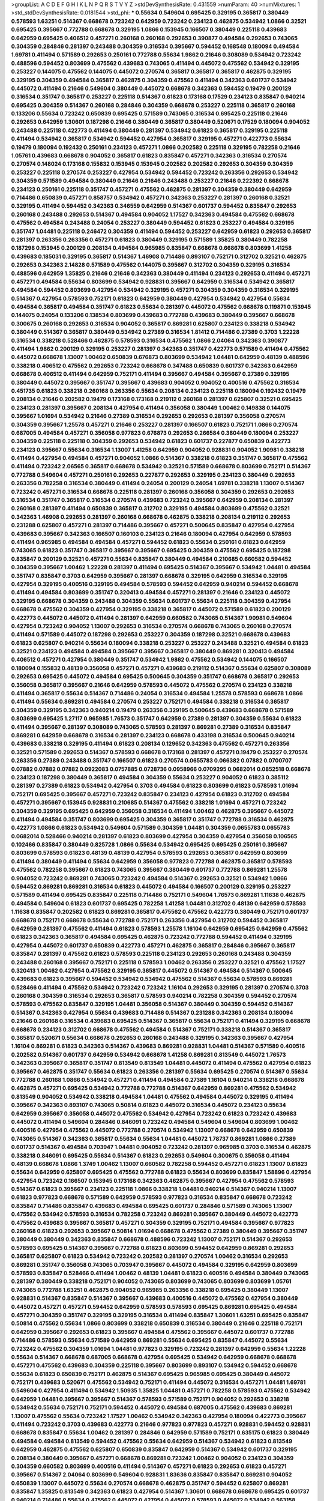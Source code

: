 >groupList:
A C D E F G H I K L
N P Q R S T V Y Z 
>stdDevSynthesisRate:
0.431559 
>numParam:
40
>numMixtures:
1
>std_stdDevSynthesisRate:
0.0181544
>std_phi:
***
0.55634 0.549604 0.695425 0.329195 0.365817 0.380449 0.578593 1.63251 0.514367 0.668678
0.723242 0.642959 0.723242 0.234123 0.462875 0.534942 1.0866 0.32521 0.695425 0.395667
0.772788 0.668678 0.329195 1.0866 0.153945 0.166507 0.380449 0.225118 0.439683 0.642959
0.695425 0.406512 0.457271 0.260168 0.260168 0.292653 0.390877 0.494584 0.292653 0.743065
0.304359 0.284846 0.281397 0.243488 0.304359 0.316534 0.395667 0.594452 0.168548 0.180094
0.494584 1.69781 0.411494 0.571589 0.292653 0.250161 0.772788 0.55634 1.9862 0.21646
0.308089 0.534942 0.723242 0.488596 0.594452 0.803699 0.475562 0.439683 0.743065 0.411494
0.445072 0.475562 0.534942 0.329195 0.253227 0.144075 0.475562 0.144075 0.445072 0.270574
0.365817 0.365817 0.365817 0.462875 0.329195 0.329195 0.304359 0.494584 0.365817 0.462875
0.304359 0.475562 0.411494 0.342363 0.601737 0.534942 0.445072 0.411494 0.21646 0.549604
0.380449 0.445072 0.668678 0.342363 0.594452 0.19479 0.200129 0.316534 0.351747 0.365817
0.253227 0.225118 0.514367 0.61823 0.173168 0.17529 0.234123 0.835847 0.940214 0.695425
0.304359 0.514367 0.260168 0.284846 0.304359 0.668678 0.253227 0.225118 0.365817 0.260168
0.133206 0.55634 0.723242 0.650839 0.695425 0.571589 0.743065 0.316534 0.695425 0.225118
0.21646 0.292653 0.642959 1.30601 0.187298 0.21646 0.380449 0.365817 0.380449 0.520671
0.17529 0.180094 0.904052 0.243488 0.225118 0.422773 0.411494 0.380449 0.281397 0.534942
0.61823 0.365817 0.329195 0.225118 0.411494 0.534942 0.365817 0.534942 0.594452 0.427954
0.365817 0.329195 0.457271 0.422773 0.55634 0.19479 0.180094 0.192432 0.250161 0.234123
0.457271 1.0866 0.202582 0.225118 0.329195 0.782258 0.21646 1.05761 0.439683 0.668678
0.904052 0.365817 0.61823 0.835847 0.457271 0.342363 0.316534 0.270574 0.270574 0.148024
0.173168 0.155832 0.153945 0.153945 0.202582 0.202582 0.292653 0.304359 0.304359 0.253227
0.225118 0.270574 0.253227 0.427954 0.534942 0.594452 0.723242 0.263356 0.292653 0.534942
0.304359 0.571589 0.494584 0.380449 0.21646 0.21646 0.243488 0.253227 0.21646 0.222392
0.668678 0.234123 0.250161 0.225118 0.351747 0.457271 0.475562 0.462875 0.281397 0.304359
0.380449 0.642959 0.714486 0.650839 0.457271 0.858757 0.534942 0.457271 0.342363 0.253227
0.281397 0.260168 0.32521 0.329195 0.411494 0.594452 0.342363 0.346559 0.642959 0.514367
0.601737 0.594452 0.835847 0.292653 0.260168 0.243488 0.292653 0.514367 0.494584 0.904052
1.17527 0.342363 0.494584 0.475562 0.668678 0.475562 0.494584 0.243488 0.24054 0.253227
0.380449 0.594452 0.61823 0.253227 0.494584 0.329195 0.351747 1.04481 0.225118 0.246472
0.304359 0.411494 0.594452 0.253227 0.642959 0.61823 0.292653 0.365817 0.281397 0.263356
0.263356 0.457271 0.61823 0.380449 0.329195 0.571589 1.35825 0.380449 0.782258 0.187298
0.153945 0.200129 0.208134 0.494584 0.965985 0.835847 0.668678 0.668678 0.803699 1.41258
0.439683 0.185031 0.329195 0.365817 0.514367 1.46908 0.714486 0.893107 0.752171 0.312702
0.32521 0.462875 0.292653 0.342363 2.14828 0.571589 0.475562 0.144075 0.395667 0.312702
0.304359 0.329195 0.316534 0.488596 0.642959 1.35825 0.21646 0.21646 0.342363 0.380449
0.411494 0.234123 0.292653 0.411494 0.457271 0.457271 0.494584 0.55634 0.803699 0.534942
0.928831 0.395667 0.642959 0.316534 0.534942 0.365817 0.494584 0.594452 0.803699 0.427954
0.534942 0.329195 0.457271 0.304359 0.304359 0.316534 0.329195 0.514367 0.427954 0.578593
0.752171 0.61823 0.642959 0.380449 0.427954 0.534942 0.427954 0.55634 0.494584 0.365817
0.494584 0.351747 0.61823 0.55634 0.281397 0.445072 0.475562 0.668678 0.119871 0.153945
0.144075 0.24054 0.133206 0.138534 0.803699 0.439683 0.772788 0.439683 0.380449 0.395667
0.668678 0.300675 0.260168 0.292653 0.316534 0.904052 0.365817 0.869281 0.625807 0.234123
0.338218 0.534942 0.380449 0.514367 0.365817 0.380449 0.534942 0.27389 0.316534 1.81412
0.714486 0.27389 0.3703 1.22228 0.316534 0.338218 0.528466 0.462875 0.578593 0.316534
0.475562 1.0866 2.04064 0.342363 0.390877 0.411494 1.9862 0.200129 0.329195 0.253227
0.281397 0.342363 0.351747 0.422773 0.571589 0.411494 0.475562 0.445072 0.668678 1.13007
1.00462 0.650839 0.676873 0.803699 0.534942 1.04481 0.642959 0.48139 0.488596 0.338218
0.406512 0.475562 0.292653 0.723242 0.668678 0.347488 0.650839 0.601737 0.342363 0.642959
0.668678 0.406512 0.411494 0.642959 0.752171 0.411494 0.395667 0.494584 0.395667 0.27389
0.329195 0.380449 0.445072 0.395667 0.351747 0.395667 0.439683 0.904052 0.904052 0.400516
0.475562 0.316534 0.451735 0.61823 0.338218 0.260168 0.263356 0.55634 0.208134 0.234123
0.225118 0.180094 0.192432 0.19479 0.208134 0.21646 0.202582 0.19479 0.173168 0.173168
0.219112 0.260168 0.281397 0.625807 0.32521 0.695425 0.234123 0.281397 0.395667 0.208134
0.427954 0.411494 0.356058 0.380449 1.00462 0.149838 0.144075 0.395667 1.01694 0.534942
0.21646 0.27389 0.316534 0.292653 0.292653 0.281397 0.356058 0.270574 0.304359 0.395667
1.25578 0.457271 0.21646 0.253227 0.281397 0.166507 0.61823 0.752171 1.0866 0.270574
0.687005 0.494584 0.457271 0.356058 0.977823 0.676873 0.292653 0.266584 0.380449 0.180094
0.253227 0.304359 0.225118 0.225118 0.304359 0.292653 0.534942 0.61823 0.601737 0.227877
0.650839 0.422773 0.234123 0.395667 0.55634 0.316534 1.13007 1.41258 0.642959 0.904052
0.928831 0.904052 1.90981 0.338218 0.411494 0.427954 0.494584 0.457271 0.904052 1.0866
0.514367 0.338218 0.61823 0.351747 0.365817 0.475562 0.411494 0.723242 2.06565 0.365817
0.668678 0.534942 0.32521 0.571589 0.668678 0.803699 0.752171 0.514367 0.772788 0.549604
0.457271 0.250161 0.292653 0.227877 0.292653 0.329195 0.234123 0.380449 0.292653 0.263356
0.782258 0.316534 0.380449 0.411494 0.24054 0.200129 0.24054 1.69781 0.338218 1.13007
0.514367 0.723242 0.457271 0.316534 0.668678 0.225118 0.281397 0.260168 0.356058 0.304359
0.292653 0.292653 0.316534 0.351747 0.365817 0.316534 0.270574 0.439683 0.723242 0.395667
0.642959 0.208134 0.281397 0.260168 0.281397 0.411494 0.650839 0.365817 0.312702 0.329195
0.494584 0.803699 0.475562 0.32521 0.342363 1.46908 0.292653 0.281397 0.260168 0.668678
0.462875 0.338218 0.208134 0.219112 0.292653 0.231288 0.625807 0.457271 0.281397 0.714486
0.395667 0.457271 0.500645 0.835847 0.427954 0.427954 0.439683 0.395667 0.342363 0.166507
0.160103 0.234123 0.21646 0.180094 0.427954 0.642959 0.578593 0.411494 0.965985 0.494584
0.494584 0.457271 0.594452 0.61823 0.55634 0.250161 0.61823 0.642959 0.743065 0.61823
0.351747 0.365817 0.395667 0.395667 0.695425 0.304359 0.475562 0.695425 0.187298 0.835847
0.200129 0.32521 0.457271 0.55634 0.835847 0.380449 0.494584 0.210685 0.660582 0.594452
0.304359 0.395667 1.00462 1.22228 0.281397 0.411494 0.695425 0.514367 0.395667 0.534942
1.04481 0.494584 0.351747 0.835847 0.3703 0.642959 0.395667 0.281397 0.668678 0.329195
0.642959 0.316534 0.329195 0.427954 0.329195 0.400516 0.329195 0.494584 0.578593 0.594452
0.642959 0.940214 0.594452 0.668678 0.411494 0.494584 0.803699 0.351747 0.320413 0.494584
0.457271 0.281397 0.21646 0.234123 0.445072 0.329195 0.668678 0.304359 0.243488 0.304359
0.55634 0.601737 0.55634 0.225118 0.304359 0.427954 0.668678 0.475562 0.304359 0.427954
0.329195 0.338218 0.365817 0.445072 0.571589 0.61823 0.200129 0.422773 0.445072 0.445072
0.411494 0.281397 0.642959 0.660582 0.743065 0.514367 1.90981 0.549604 0.427954 0.723242
0.904052 1.13007 0.292653 0.316534 0.270574 0.668678 0.743065 0.260168 0.270574 0.411494
0.571589 0.445072 0.187298 0.292653 0.253227 0.304359 0.187298 0.32521 0.668678 0.439683
0.61823 0.625807 0.940214 0.55634 0.180094 0.338218 0.253227 0.253227 0.243488 0.32521
0.494584 0.61823 0.32521 0.234123 0.494584 0.494584 0.395667 0.395667 0.365817 0.380449
0.869281 0.320413 0.494584 0.406512 0.457271 0.427954 0.380449 0.351747 0.534942 1.9862
0.475562 0.534942 0.144075 0.166507 0.180094 0.155832 0.48139 0.356058 0.457271 0.457271
0.439683 0.219112 0.514367 0.55634 0.625807 0.308089 0.292653 0.695425 0.445072 0.494584
0.695425 0.500645 0.304359 0.351747 0.668678 0.365817 0.292653 0.356058 0.365817 0.395667
0.21646 0.642959 0.578593 0.445072 0.475562 0.270574 0.234123 0.338218 0.411494 0.365817
0.55634 0.514367 0.714486 0.24054 0.316534 0.494584 1.25578 0.578593 0.668678 1.0866
0.411494 0.55634 0.869281 0.494584 0.270574 0.253227 0.752171 0.494584 0.338218 0.316534
0.365817 0.304359 0.329195 0.342363 0.940214 0.19479 0.263356 0.329195 0.500645 0.439683
0.668678 0.571589 0.803699 0.695425 1.27117 0.965985 1.76573 0.351747 0.642959 0.27389
0.281397 0.304359 0.55634 0.61823 0.411494 0.395667 0.281397 0.308089 0.743065 0.578593
0.281397 0.869281 0.27389 0.316534 0.835847 0.869281 0.642959 0.668678 0.316534 0.281397
0.234123 0.668678 0.433198 0.316534 0.500645 0.940214 0.439683 0.338218 0.329195 0.411494
0.61823 0.208134 0.129652 0.342363 0.475562 0.457271 0.263356 0.32521 0.571589 0.292653
0.514367 0.578593 0.668678 0.173168 0.281397 0.457271 0.19479 0.253227 0.270574 0.263356
0.27389 0.243488 0.351747 0.166507 0.61823 0.270574 0.0655783 0.066382 0.07882 0.0700707
0.07882 0.07882 0.07882 0.0922083 0.0757885 0.0728736 0.0958966 0.0709295 0.0682014 0.0852518
0.668678 0.234123 0.187298 0.380449 0.365817 0.494584 0.304359 0.55634 0.253227 0.904052
0.61823 0.385112 0.281397 0.27389 0.61823 0.534942 0.427954 0.3703 0.494584 0.61823
0.803699 0.61823 0.578593 1.01694 0.752171 0.695425 0.395667 0.457271 0.723242 0.835847
0.234123 0.427954 0.61823 0.312702 0.494584 0.457271 0.395667 0.153945 0.928831 0.210685
0.514367 0.475562 0.338218 1.01694 0.457271 0.723242 0.304359 0.329195 0.695425 0.642959
0.356058 0.316534 0.411494 1.00462 0.462875 0.395667 0.445072 0.411494 0.494584 0.351747
0.803699 0.695425 0.304359 0.365817 0.351747 0.772788 0.316534 0.462875 0.422773 1.0866
0.61823 0.534942 0.549604 0.571589 0.304359 1.04481 0.304359 0.0655783 0.0655783 0.0682014
0.528466 0.940214 0.281397 0.61823 0.803699 0.427954 0.304359 0.427954 0.356058 0.106565
0.102466 0.835847 0.380449 0.825728 1.0866 0.55634 0.534942 0.695425 0.695425 0.250161
0.395667 0.803699 0.578593 0.61823 0.48139 0.48139 0.427954 0.578593 0.292653 0.365817
0.642959 0.803699 0.411494 0.380449 0.411494 0.55634 0.642959 0.356058 0.977823 0.772788
0.462875 0.365817 0.578593 0.475562 0.782258 0.395667 0.61823 0.743065 0.395667 0.380449
0.601737 0.772788 0.869281 1.25578 0.904052 0.723242 0.869281 0.743065 0.723242 0.494584
0.514367 0.292653 0.32521 0.534942 1.0866 0.594452 0.869281 0.869281 0.316534 0.61823
0.445072 0.494584 0.166507 0.200129 0.329195 0.253227 0.571589 0.411494 0.695425 0.835847
0.225118 0.714486 0.752171 0.549604 1.76573 0.869281 1.11638 0.462875 0.494584 0.549604
0.61823 0.601737 0.695425 0.782258 1.41258 1.04481 0.312702 0.48139 0.642959 0.578593
1.11638 0.835847 0.202582 0.61823 0.869281 0.365817 0.475562 0.475562 0.422773 0.380449
0.752171 0.601737 0.668678 0.752171 0.668678 0.55634 0.772788 0.752171 0.263356 0.427954
0.312702 0.594452 0.365817 0.642959 0.281397 0.475562 0.411494 0.61823 0.578593 1.25578
1.16104 0.642959 0.695425 0.642959 0.475562 0.61823 0.342363 0.365817 0.494584 0.695425
0.462875 0.723242 0.772788 0.594452 0.411494 0.329195 0.427954 0.445072 0.601737 0.650839
0.422773 0.457271 0.462875 0.365817 0.284846 0.395667 0.365817 0.835847 0.281397 0.475562
0.61823 0.578593 0.225118 0.234123 0.292653 0.260168 0.243488 0.304359 0.243488 0.260168
0.395667 0.752171 0.225118 0.578593 1.00462 0.263356 0.253227 0.32521 0.475562 1.17527
0.320413 1.00462 0.427954 0.475562 0.329195 0.365817 0.445072 0.514367 0.494584 0.514367
0.500645 0.439683 0.61823 0.395667 0.594452 0.534942 0.534942 0.475562 0.514367 0.55634
0.578593 0.869281 0.528466 0.411494 0.475562 0.534942 0.723242 0.723242 1.16104 0.292653
0.329195 0.281397 0.270574 0.3703 0.260168 0.304359 0.316534 0.292653 0.365817 0.578593
0.940214 0.782258 0.304359 0.594452 0.270574 0.578593 0.475562 0.835847 0.329195 1.04481
0.356058 0.514367 0.380449 0.304359 0.594452 0.514367 0.514367 0.342363 0.427954 0.55634
0.439683 0.714486 0.514367 0.231288 0.342363 0.208134 0.180094 0.21646 0.260168 0.316534
0.439683 0.695425 0.514367 0.365817 0.55634 0.752171 0.411494 0.329195 0.668678 0.668678
0.234123 0.312702 0.668678 0.475562 0.494584 0.514367 0.752171 0.338218 0.514367 0.365817
0.365817 0.520671 0.55634 0.668678 0.292653 0.260168 0.243488 0.329195 0.342363 0.395667
0.427954 1.16104 0.869281 0.61823 0.342363 0.514367 0.439683 0.869281 0.928831 1.04481
0.514367 0.571589 0.400516 0.202582 0.514367 0.601737 0.642959 0.534942 0.668678 1.41258
0.869281 0.813549 0.445072 1.76573 0.342363 0.395667 0.365817 0.351747 0.813549 0.813549
1.04481 0.445072 0.411494 0.475562 0.427954 0.61823 0.395667 0.462875 0.351747 0.55634
0.61823 0.263356 0.281397 0.55634 0.695425 0.270574 0.514367 0.55634 0.772788 0.260168
1.0866 0.534942 0.457271 0.411494 0.494584 0.27389 1.16104 0.940214 0.338218 0.668678
0.462875 0.457271 0.695425 0.534942 0.772788 0.772788 0.514367 0.642959 0.869281 0.475562
0.534942 0.813549 0.904052 0.534942 0.338218 0.494584 1.04481 0.475562 0.494584 0.445072
0.329195 0.411494 0.395667 0.342363 0.893107 0.743065 0.50814 0.61823 0.445072 0.316534
0.445072 0.234123 0.55634 0.642959 0.395667 0.356058 0.445072 0.475562 0.534942 0.427954
0.723242 0.61823 0.723242 0.439683 0.445072 0.411494 0.549604 0.284846 0.846091 0.723242
0.494584 0.549604 0.549604 0.803699 1.00462 0.400516 0.427954 0.475562 0.445072 0.772788
0.270574 0.534942 1.13007 0.668678 0.642959 0.650839 0.743065 0.514367 0.342363 0.365817
0.55634 0.55634 1.04481 0.445072 1.78737 0.869281 1.0866 0.27389 0.601737 0.514367
0.494584 0.703947 1.04481 0.904052 0.723242 0.281397 0.965985 0.3703 0.316534 0.462875
0.338218 0.846091 0.695425 0.55634 0.514367 0.61823 0.292653 0.549604 0.300675 0.356058
0.411494 0.48139 0.668678 1.0866 1.3749 1.00462 1.13007 0.660582 0.782258 0.594452
0.457271 0.61823 1.13007 0.61823 0.55634 0.642959 0.625807 0.695425 0.475562 0.772788
0.61823 0.55634 0.803699 0.835847 1.58896 0.427954 0.427954 0.723242 0.166507 0.153945
0.173168 0.342363 0.462875 0.395667 0.427954 0.475562 0.578593 0.514367 0.61823 0.395667
0.234123 0.225118 1.0866 0.338218 1.04481 0.940214 0.514367 0.940214 1.13007 0.61823
0.977823 0.668678 0.571589 0.642959 0.578593 0.977823 0.316534 0.835847 0.668678 0.723242
0.835847 0.714486 0.835847 0.439683 0.494584 0.695425 0.601737 0.284846 0.571589 0.743065
1.13007 0.475562 0.534942 0.578593 0.316534 0.782258 0.723242 0.869281 0.395667 0.380449
0.445072 0.422773 0.475562 0.439683 0.395667 0.365817 0.457271 0.304359 0.329195 0.752171
0.494584 0.395667 0.977823 0.260168 0.61823 0.292653 0.395667 0.50814 1.01694 0.668678
0.475562 0.27389 0.380449 0.395667 0.351747 0.380449 0.380449 0.342363 0.835847 0.668678
0.488596 0.723242 1.13007 0.752171 0.514367 0.292653 0.578593 0.695425 0.514367 0.395667
0.772788 0.61823 0.803699 0.594452 0.642959 0.869281 0.292653 0.365817 0.625807 0.61823
0.534942 0.723242 0.202582 0.281397 0.270574 1.00462 0.316534 0.292653 0.869281 0.351747
0.356058 0.743065 0.703947 0.395667 0.445072 0.494584 0.329195 0.642959 0.803699 0.578593
0.835847 0.528466 0.411494 1.00462 0.48139 1.04481 0.61823 0.400516 0.494584 0.380449
0.743065 0.281397 0.380449 0.338218 0.752171 0.904052 0.743065 0.803699 0.743065 0.803699
0.803699 1.05761 0.743065 0.772788 1.63251 0.462875 0.904052 0.965985 0.263356 0.338218
0.695425 0.380449 1.13007 0.928831 0.514367 0.835847 0.514367 0.395667 0.439683 0.400516
0.445072 0.475562 0.427954 0.380449 0.445072 0.457271 0.457271 0.594452 0.642959 0.578593
0.578593 0.695425 0.869281 0.695425 0.494584 0.457271 0.304359 0.351747 0.329195 0.329195
0.316534 0.411494 0.835847 1.30601 1.63251 0.695425 0.835847 0.50814 0.475562 0.55634
1.0866 0.803699 0.338218 0.650839 0.316534 0.380449 0.21646 0.225118 0.752171 0.642959
0.395667 0.292653 0.61823 0.395667 0.494584 0.475562 0.395667 0.445072 0.601737 0.772788
0.714486 0.578593 0.55634 0.571589 0.642959 0.869281 0.55634 0.695425 0.835847 0.445072
0.55634 0.723242 0.475562 0.304359 1.01694 1.04481 0.977823 0.329195 0.723242 0.281397
0.642959 0.55634 1.22228 0.55634 0.514367 0.668678 0.687005 0.668678 0.427954 0.695425
0.534942 0.642959 0.668678 0.668678 0.457271 0.475562 0.439683 0.304359 0.225118 0.395667
0.803699 0.893107 0.534942 0.594452 0.668678 0.55634 0.61823 0.650839 0.752171 0.462875
0.514367 0.695425 0.965985 0.695425 0.380449 0.445072 0.752171 0.439683 0.520671 0.475562
0.534942 0.752171 0.411494 0.445072 0.316534 0.457271 1.04481 1.69781 0.549604 0.427954
0.411494 0.534942 1.50935 1.35825 1.04481 0.457271 0.782258 0.578593 0.475562 0.534942
0.642959 1.04481 0.395667 0.395667 0.514367 0.578593 0.571589 0.752171 0.904052 0.292653
0.338218 0.534942 0.55634 0.752171 0.752171 0.594452 0.445072 0.494584 0.687005 0.475562
0.439683 0.869281 1.13007 0.475562 0.55634 0.723242 1.17527 1.00462 0.534942 0.342363
0.427954 0.180094 0.422773 0.395667 0.411494 0.723242 0.3703 0.439683 0.422773 0.21646
0.977823 0.977823 0.457271 0.928831 0.594452 0.928831 0.668678 0.835847 0.55634 1.00462
0.281397 0.284846 0.642959 0.571589 0.752171 0.635175 0.61823 0.380449 0.494584 0.494584
0.813549 0.594452 0.475562 0.55634 0.642959 0.514367 0.534942 0.61823 0.813549 0.642959
0.462875 0.475562 0.625807 0.650839 0.835847 0.642959 0.514367 0.534942 0.601737 0.329195
0.208134 0.380449 0.395667 0.457271 0.668678 0.869281 0.723242 1.00462 0.904052 0.234123
0.304359 0.304359 0.660582 0.803699 0.400516 0.411494 0.514367 0.457271 0.61823 0.292653
0.61823 0.457271 0.395667 0.514367 2.04064 0.803699 0.549604 0.928831 1.83636 0.835847
0.835847 0.869281 0.904052 0.650839 1.13007 0.445072 0.55634 0.270574 0.668678 0.462875
0.351747 0.594452 0.625807 0.869281 0.835847 1.35825 0.813549 0.342363 0.61823 0.427954
0.514367 1.30601 0.668678 0.668678 0.695425 0.601737 0.940214 0.714486 0.55634 0.475562
0.445072 0.427954 0.445072 0.578593 0.445072 0.534942 0.563158 1.30601 0.977823 0.395667
0.668678 0.19479 0.803699 0.304359 0.752171 0.351747 0.338218 0.445072 0.578593 0.260168
0.457271 0.571589 0.102466 0.668678 0.642959 0.752171 0.668678 0.668678 0.549604 0.55634
0.61823 0.803699 0.55634 0.835847 0.752171 0.625807 0.752171 0.534942 0.427954 0.316534
0.534942 1.41258 0.668678 0.782258 0.714486 0.494584 0.835847 0.893107 0.752171 1.17527
0.475562 0.835847 0.977823 0.928831 0.578593 0.534942 0.55634 0.534942 0.723242 0.578593
0.835847 0.316534 0.351747 0.475562 0.835847 0.695425 0.445072 0.123156 0.187298 0.494584
0.594452 0.578593 0.904052 0.457271 0.55634 0.668678 0.304359 0.281397 0.253227 0.263356
0.316534 0.281397 0.253227 0.3703 0.342363 0.342363 0.329195 0.475562 0.475562 0.594452
0.494584 0.475562 0.500645 0.395667 0.514367 0.625807 1.04481 0.668678 0.284846 0.514367
1.00462 1.04481 0.965985 1.00462 0.928831 0.752171 0.534942 0.578593 0.803699 0.904052
0.752171 0.695425 0.61823 0.21646 0.329195 0.316534 0.494584 0.475562 0.457271 0.475562
0.61823 0.534942 0.940214 0.187298 0.351747 1.0866 0.514367 0.55634 0.494584 0.594452
0.514367 0.578593 0.835847 0.668678 0.19479 0.342363 0.668678 0.668678 0.904052 0.928831
0.281397 0.338218 0.304359 0.743065 0.457271 0.61823 0.869281 0.534942 0.494584 0.475562
0.965985 0.772788 0.406512 1.0866 0.380449 0.803699 0.281397 0.940214 0.380449 0.977823
0.475562 0.304359 1.00462 1.0866 1.41258 1.96216 0.695425 0.338218 1.41258 0.365817
0.803699 0.494584 0.457271 1.01694 0.351747 0.316534 0.234123 0.210685 0.21646 0.61823
0.772788 1.30601 0.695425 0.55634 0.411494 0.668678 0.534942 0.803699 0.304359 0.578593
0.263356 0.534942 0.356058 0.835847 0.534942 0.475562 0.714486 0.695425 0.601737 0.803699
0.813549 0.55634 0.439683 0.601737 0.743065 0.200129 0.166507 0.250161 1.17527 0.21646
0.494584 1.00462 0.752171 0.893107 1.58896 0.660582 0.977823 0.494584 0.61823 0.514367
0.534942 0.380449 0.144075 0.695425 0.904052 0.549604 0.869281 0.752171 0.329195 0.457271
0.338218 0.752171 0.869281 0.514367 0.514367 0.642959 0.365817 0.494584 0.329195 0.270574
0.329195 0.3703 0.304359 1.13007 0.514367 0.61823 0.365817 0.439683 0.395667 0.411494
0.695425 0.695425 0.772788 0.304359 0.494584 0.316534 0.723242 0.803699 0.578593 0.462875
0.528466 0.668678 0.351747 1.17527 0.668678 0.723242 0.494584 0.625807 0.494584 0.571589
0.642959 1.00462 0.304359 0.292653 0.270574 0.427954 0.281397 0.292653 0.571589 0.445072
0.534942 0.55634 0.395667 0.601737 0.668678 0.723242 0.395667 0.48139 0.304359 0.869281
0.3703 0.385112 0.48139 0.803699 0.457271 0.514367 0.494584 0.475562 0.395667 0.395667
0.578593 0.752171 0.380449 0.427954 0.601737 0.594452 0.642959 0.304359 0.304359 0.338218
0.743065 0.642959 0.695425 0.723242 0.668678 1.13007 0.411494 0.411494 0.869281 0.642959
0.904052 0.439683 0.514367 0.695425 0.514367 0.578593 1.17527 0.494584 0.422773 0.445072
0.494584 0.668678 0.395667 0.395667 0.439683 0.292653 0.316534 0.316534 0.642959 0.534942
0.351747 0.494584 0.601737 0.316534 0.743065 0.723242 0.668678 0.439683 0.695425 0.422773
0.494584 0.869281 0.578593 0.534942 0.514367 0.695425 0.342363 0.351747 0.316534 0.803699
0.642959 0.578593 0.55634 0.714486 0.835847 0.723242 0.835847 0.400516 0.494584 0.723242
0.869281 0.534942 0.668678 0.514367 0.234123 0.316534 0.55634 0.457271 0.869281 0.668678
0.534942 0.411494 0.243488 0.365817 0.578593 0.534942 0.904052 1.04481 0.534942 1.0866
0.625807 0.977823 0.695425 0.534942 0.365817 0.365817 0.594452 0.676873 0.813549 0.642959
1.0866 0.462875 0.594452 0.61823 0.695425 0.695425 0.803699 0.965985 0.869281 0.61823
0.316534 0.281397 0.253227 0.365817 0.61823 0.695425 0.32521 0.316534 0.342363 0.329195
0.270574 0.642959 0.534942 0.534942 0.48139 0.668678 0.411494 0.676873 0.3703 1.00462
0.21646 1.04481 0.928831 0.594452 0.594452 0.578593 1.20748 0.695425 0.129652 0.160103
0.835847 0.385112 0.549604 0.549604 0.668678 0.835847 0.439683 0.475562 1.13007 0.772788
0.61823 0.752171 0.55634 1.13007 0.965985 1.00462 0.210685 1.04481 0.594452 0.514367
0.494584 0.365817 0.411494 0.514367 0.571589 0.578593 0.642959 0.316534 0.752171 0.835847
0.772788 0.752171 0.695425 0.514367 0.61823 0.695425 0.312702 0.695425 1.01694 1.20748
0.846091 0.965985 0.695425 0.642959 0.365817 0.406512 0.351747 0.695425 0.380449 0.427954
0.457271 0.462875 0.534942 0.475562 0.752171 0.281397 0.940214 0.642959 0.723242 0.457271
0.782258 0.329195 0.594452 0.676873 0.514367 0.534942 0.752171 0.594452 0.803699 0.695425
0.365817 0.304359 0.601737 0.642959 0.457271 0.457271 0.395667 1.04481 0.187298 0.869281
0.904052 0.977823 0.380449 0.642959 0.55634 0.803699 1.04481 1.50935 1.13007 0.411494
0.351747 0.385112 0.439683 0.61823 0.457271 0.380449 0.166507 0.144075 0.650839 0.601737
0.594452 0.494584 0.55634 0.457271 1.13007 1.0866 0.320413 0.342363 0.55634 0.928831
0.422773 0.743065 0.977823 0.304359 0.312702 0.650839 0.803699 0.835847 0.351747 0.835847
0.668678 1.0866 0.102466 0.695425 0.594452 0.32521 0.772788 0.904052 0.571589 0.457271
0.380449 0.253227 1.32202 0.858757 1.04481 0.940214 0.594452 0.869281 0.695425 0.571589
0.723242 0.835847 0.534942 0.571589 1.00462 0.457271 0.411494 0.642959 0.61823 0.514367
0.427954 1.00462 1.00462 0.494584 1.13007 1.01694 0.422773 0.395667 0.365817 0.365817
0.514367 0.411494 0.668678 0.380449 0.803699 0.61823 0.316534 0.594452 0.55634 0.723242
0.304359 0.304359 0.594452 0.594452 1.30601 0.338218 1.04481 0.835847 0.439683 0.695425
0.153945 0.133206 0.243488 0.234123 0.243488 0.253227 0.270574 0.977823 0.752171 0.494584
0.500645 0.549604 0.642959 0.578593 0.594452 0.940214 1.04481 0.534942 0.225118 0.578593
0.411494 0.625807 0.356058 0.439683 0.380449 0.514367 0.782258 1.00462 1.04481 0.494584
0.55634 0.462875 0.594452 0.494584 0.61823 0.445072 0.475562 0.380449 0.534942 0.380449
0.33323 0.292653 0.462875 1.0866 0.743065 0.782258 0.642959 0.869281 0.475562 0.416537
0.380449 0.494584 1.00462 0.234123 0.27389 0.803699 0.915132 0.782258 0.772788 0.695425
0.380449 0.803699 1.00462 0.270574 0.342363 0.304359 0.351747 0.752171 0.578593 0.803699
0.743065 0.601737 0.578593 0.869281 0.534942 0.475562 0.475562 0.703947 0.803699 0.55634
0.668678 0.395667 0.904052 0.869281 0.642959 0.462875 0.594452 0.668678 0.846091 0.365817
0.439683 0.928831 1.22228 1.04481 0.835847 1.0866 0.61823 0.695425 0.904052 0.695425
0.55634 0.594452 0.457271 0.723242 0.61823 0.514367 0.342363 1.13007 0.904052 0.27389
0.342363 0.342363 0.528466 0.445072 0.594452 0.723242 0.395667 0.977823 1.04481 1.0866
0.695425 0.743065 0.55634 0.594452 0.494584 0.514367 0.695425 0.660582 1.00462 0.668678
0.723242 0.571589 0.594452 0.514367 0.594452 0.365817 1.04481 0.494584 0.601737 0.782258
0.660582 1.04481 0.594452 0.642959 0.940214 1.17527 0.316534 0.514367 0.457271 0.571589
0.695425 0.594452 0.977823 0.743065 0.61823 0.365817 0.292653 0.365817 0.316534 0.29624
0.316534 0.642959 0.342363 0.723242 0.329195 1.04481 1.00462 0.668678 0.695425 0.55634
0.642959 0.356058 1.00462 0.365817 0.427954 0.427954 0.869281 0.571589 0.21646 0.695425
0.316534 0.534942 1.90981 0.594452 0.695425 0.752171 1.0866 0.395667 0.400516 0.642959
0.594452 0.668678 0.835847 0.534942 0.601737 0.803699 0.752171 0.752171 1.13007 0.714486
1.11638 0.494584 1.17527 0.835847 0.534942 0.457271 0.571589 0.772788 0.642959 0.594452
0.380449 0.61823 0.225118 0.210685 0.365817 0.422773 0.782258 0.869281 0.772788 0.695425
1.00462 0.594452 0.723242 0.772788 0.625807 0.61823 0.55634 0.869281 0.494584 0.475562
0.528466 0.445072 0.457271 0.380449 0.462875 0.687005 0.752171 0.695425 0.904052 0.869281
0.625807 0.782258 0.904052 0.928831 0.494584 0.365817 0.457271 0.803699 0.803699 0.571589
0.61823 0.772788 0.457271 0.743065 0.625807 0.668678 0.61823 0.571589 0.668678 1.76573
0.3703 0.427954 0.380449 0.723242 0.965985 0.494584 0.578593 0.625807 0.642959 0.803699
0.462875 0.243488 0.642959 0.695425 0.879934 0.462875 0.395667 0.292653 0.752171 0.668678
0.395667 0.260168 0.61823 0.714486 0.869281 0.695425 0.475562 0.528466 0.457271 0.475562
0.772788 1.0866 0.534942 0.772788 0.723242 0.32521 0.642959 0.365817 0.351747 0.61823
0.55634 0.695425 1.01694 0.534942 0.803699 0.356058 0.439683 0.869281 1.00462 0.475562
0.494584 0.601737 0.642959 0.660582 0.869281 0.395667 0.475562 0.514367 0.940214 0.281397
1.58896 0.534942 0.549604 0.695425 0.594452 0.365817 0.32521 0.494584 0.427954 0.27389
0.180094 0.668678 0.462875 0.695425 0.55634 0.594452 0.835847 0.835847 1.17527 0.395667
1.83636 0.977823 0.642959 0.803699 0.55634 0.723242 0.594452 0.50814 0.395667 0.124666
2.06565 0.494584 0.55634 0.642959 0.61823 0.395667 1.69781 0.457271 0.642959 0.380449
0.253227 0.514367 0.813549 0.642959 0.200129 0.752171 0.578593 0.668678 0.571589 0.21646
0.411494 0.55634 0.578593 0.494584 0.55634 0.594452 0.514367 0.61823 0.356058 1.04481
1.27117 0.869281 0.904052 0.571589 0.571589 0.514367 0.514367 0.534942 0.578593 0.457271
0.200129 0.329195 0.534942 0.187298 0.234123 0.234123 0.395667 0.494584 0.723242 0.411494
0.642959 0.594452 0.772788 0.578593 0.723242 0.594452 0.714486 0.534942 0.549604 0.50814
0.772788 0.904052 0.514367 0.411494 0.514367 0.55634 0.687005 0.723242 1.04481 0.601737
0.61823 0.571589 0.260168 0.695425 0.803699 0.803699 0.642959 0.676873 0.578593 1.13007
0.743065 0.695425 0.594452 0.365817 0.642959 0.462875 0.752171 0.803699 0.835847 0.803699
1.01694 0.514367 0.668678 0.743065 0.457271 0.395667 0.475562 0.723242 0.475562 0.427954
0.27389 0.304359 0.61823 0.965985 0.342363 0.869281 1.0866 0.668678 1.00462 0.380449
0.571589 0.445072 0.594452 1.0866 0.578593 0.601737 0.752171 0.234123 0.457271 0.514367
0.281397 0.642959 0.695425 0.601737 0.752171 0.803699 0.439683 0.695425 0.772788 0.772788
0.869281 0.292653 1.13007 0.422773 0.61823 0.365817 0.772788 0.342363 0.284846 0.594452
0.642959 0.457271 0.772788 0.316534 0.55634 0.304359 0.494584 0.578593 0.928831 0.869281
0.772788 1.00462 0.329195 0.304359 0.329195 0.422773 0.940214 0.803699 1.00462 0.977823
0.977823 1.0866 0.406512 0.668678 0.365817 0.427954 0.835847 0.772788 0.380449 0.395667
0.457271 0.439683 0.365817 0.338218 0.356058 0.411494 0.380449 0.365817 0.494584 0.439683
0.668678 0.928831 1.90981 0.187298 0.594452 0.422773 0.312702 0.457271 0.304359 0.365817
0.695425 0.50814 0.234123 0.24054 1.01694 0.338218 0.445072 0.342363 0.528466 0.534942
0.329195 0.380449 0.904052 1.04481 1.13007 0.514367 0.578593 0.772788 0.668678 0.571589
0.475562 0.571589 0.772788 0.578593 0.225118 0.869281 0.380449 0.835847 0.803699 0.940214
0.879934 0.61823 0.723242 1.16104 0.380449 1.46908 0.457271 0.427954 0.380449 0.385112
0.695425 0.475562 0.772788 0.813549 0.965985 1.76573 0.695425 0.904052 0.869281 0.50814
0.534942 0.338218 1.41258 0.687005 0.494584 0.338218 0.365817 0.380449 0.329195 0.514367
0.869281 0.977823 0.439683 0.128083 0.208134 0.219112 0.234123 0.225118 0.869281 0.61823
1.01694 0.61823 0.61823 0.625807 0.55634 0.642959 0.445072 0.594452 0.594452 0.668678
0.225118 0.61823 0.494584 0.292653 1.27117 0.869281 0.594452 0.351747 0.365817 0.772788
0.695425 0.594452 0.55634 0.642959 0.549604 0.869281 0.835847 1.41258 0.668678 0.803699
0.668678 0.494584 0.695425 0.61823 1.63251 1.76573 0.312702 0.642959 0.869281 0.977823
0.869281 0.940214 1.05761 0.772788 1.01694 0.904052 0.835847 1.35825 1.13007 0.514367
0.514367 0.406512 0.61823 0.304359 0.316534 0.803699 0.723242 0.494584 0.743065 0.342363
0.439683 0.457271 0.594452 0.578593 0.281397 0.250161 0.281397 0.494584 0.380449 0.549604
0.312702 0.316534 0.365817 0.243488 0.304359 0.835847 0.342363 0.475562 0.668678 0.723242
0.365817 1.0866 0.380449 0.668678 0.427954 1.63251 0.514367 0.534942 0.475562 0.457271
0.625807 0.365817 0.55634 0.439683 0.475562 0.395667 0.695425 0.494584 0.312702 0.260168
0.772788 0.48139 0.55634 0.965985 0.534942 0.304359 0.445072 0.422773 0.329195 0.187298
0.422773 0.977823 0.243488 0.260168 0.107871 0.110827 0.0922083 0.110827 0.144075 0.144075
0.162065 0.494584 0.445072 0.695425 1.22228 0.351747 0.571589 0.243488 0.904052 0.743065
0.55634 0.534942 0.304359 0.329195 0.534942 0.427954 0.385112 0.316534 0.475562 0.329195
0.475562 0.61823 0.427954 0.928831 0.475562 1.13007 0.642959 0.549604 0.835847 0.55634
0.642959 0.668678 1.90981 1.83636 1.35825 0.365817 0.475562 1.09992 0.411494 0.514367
1.35825 1.58896 0.642959 0.292653 0.395667 0.338218 1.25578 0.338218 0.439683 0.351747
0.342363 0.427954 0.642959 0.571589 0.55634 0.365817 0.427954 1.9862 0.457271 0.445072
0.965985 0.380449 0.594452 0.0757885 0.0985251 0.07882 0.0778658 0.091092 0.0767173 0.0842196
0.106565 0.106565 0.0728736 0.0852518 0.0655783 0.0819728 0.102466 0.149838 0.594452 0.55634
0.61823 0.668678 0.835847 0.55634 0.534942 0.475562 0.475562 0.445072 0.743065 0.514367
0.642959 0.668678 0.445072 0.528466 1.52785 0.202582 0.281397 0.243488 0.304359 0.475562
0.723242 0.534942 0.411494 0.642959 1.96216 0.292653 0.427954 2.12227 1.83636 0.304359
0.281397 0.55634 0.475562 0.304359 0.338218 0.411494 0.534942 0.668678 0.965985 0.571589
0.304359 0.462875 1.90981 1.65252 1.04481 0.263356 0.422773 0.439683 0.528466 0.514367
0.475562 2.29545 0.243488 0.234123 0.445072 0.380449 0.439683 0.642959 0.514367 0.494584
0.475562 0.695425 0.192432 0.940214 0.601737 1.17527 0.668678 0.316534 2.06565 0.782258
0.528466 0.55634 0.723242 0.210685 0.494584 0.55634 2.20716 0.395667 1.46908 0.457271
0.494584 0.625807 0.571589 0.782258 0.528466 0.743065 0.835847 0.695425 0.668678 0.752171
1.01694 0.601737 0.55634 0.411494 0.55634 0.395667 0.514367 0.528466 0.445072 0.380449
0.695425 0.494584 0.514367 0.494584 0.835847 0.475562 0.338218 0.375843 0.304359 0.534942
0.494584 0.304359 0.445072 0.642959 0.406512 0.365817 0.422773 0.329195 0.270574 0.270574
1.41258 0.342363 0.571589 0.395667 0.835847 0.904052 0.351747 0.411494 1.00462 0.351747
0.743065 0.395667 0.411494 0.439683 0.55634 0.395667 0.304359 0.494584 0.416537 0.427954
0.32521 0.342363 0.380449 0.514367 0.411494 0.338218 0.422773 0.549604 0.329195 0.475562
0.61823 0.61823 0.411494 1.58896 0.55634 0.380449 0.411494 0.445072 0.457271 0.457271
0.475562 0.427954 0.601737 0.578593 0.427954 0.642959 0.668678 0.445072 0.642959 0.534942
0.395667 0.365817 0.520671 0.494584 0.571589 0.365817 0.594452 0.427954 0.578593 1.00462
0.439683 0.395667 0.445072 0.457271 0.304359 0.835847 0.668678 0.642959 0.514367 0.427954
0.514367 0.571589 0.395667 0.642959 2.20716 0.494584 0.743065 0.642959 0.772788 0.342363
0.803699 0.445072 0.422773 0.351747 0.695425 0.668678 0.61823 0.329195 0.316534 0.439683
0.304359 0.365817 0.260168 0.457271 0.422773 0.904052 0.469804 0.351747 0.304359 0.329195
0.439683 0.457271 0.281397 0.281397 0.356058 0.411494 0.365817 0.365817 0.594452 0.380449
0.642959 0.723242 0.723242 0.687005 0.494584 1.01694 0.835847 0.202582 0.234123 0.210685
0.457271 0.304359 0.234123 0.668678 0.723242 2.12227 0.50814 0.380449 0.27389 2.20716
1.88669 0.3703 0.243488 0.668678 0.380449 1.76573 0.601737 0.642959 1.52785 0.494584
1.76573 1.76573 0.904052 1.76573 0.494584 0.173168 0.192432 0.514367 0.803699 1.52785
0.803699 0.55634 0.601737 0.380449 0.500645 0.342363 1.01694 0.514367 0.869281 0.625807
0.514367 2.48275 0.601737 2.14828 0.494584 0.977823 0.55634 0.475562 0.50814 0.514367
0.445072 0.263356 0.210685 0.422773 0.534942 0.494584 0.642959 0.380449 0.668678 1.65252
0.514367 0.380449 0.668678 0.292653 0.263356 0.439683 2.20716 0.457271 0.329195 0.3703
0.500645 0.304359 0.743065 0.316534 0.61823 0.411494 0.320413 0.380449 0.494584 0.457271
0.494584 0.400516 0.395667 0.695425 0.411494 0.904052 0.534942 0.304359 0.202582 0.772788
0.260168 1.90981 0.55634 0.304359 0.342363 0.457271 0.835847 0.494584 0.475562 0.668678
0.270574 0.304359 0.253227 0.534942 0.395667 0.395667 0.835847 0.494584 0.462875 0.475562
0.439683 0.578593 0.189594 0.250161 0.338218 0.601737 0.427954 0.395667 0.411494 0.395667
0.514367 0.723242 0.514367 0.32521 0.29624 0.351747 0.668678 0.578593 1.09992 0.835847
0.835847 0.940214 0.835847 0.578593 0.351747 0.514367 0.457271 0.514367 0.723242 1.13007
1.96216 1.69781 1.0866 0.940214 1.65252 0.869281 1.78737 1.04481 1.88669 1.0866
0.752171 1.13007 0.365817 1.13007 0.752171 0.869281 0.380449 1.17527 0.869281 0.752171
0.695425 0.55634 0.642959 0.723242 0.803699 1.00462 0.642959 0.61823 0.55634 0.61823
0.534942 0.475562 0.695425 2.29545 0.803699 0.227877 0.202582 0.24054 0.144075 0.166507
0.187298 0.904052 0.304359 0.904052 0.782258 0.292653 0.752171 0.835847 0.475562 0.534942
0.743065 0.439683 0.475562 0.879934 2.04064 0.427954 0.578593 0.514367 1.35825 1.52785
0.475562 0.292653 0.61823 0.904052 0.380449 0.411494 0.292653 2.14828 0.457271 1.90981
0.365817 0.594452 0.342363 0.3703 1.69781 0.549604 0.395667 0.534942 0.494584 0.782258
0.234123 0.270574 0.234123 0.284846 0.304359 0.642959 0.304359 0.312702 0.292653 0.395667
0.514367 0.825728 0.338218 0.439683 0.365817 0.351747 0.514367 0.965985 1.0866 0.904052
0.869281 0.803699 0.977823 0.869281 0.571589 0.427954 0.48139 0.772788 1.00462 0.427954
0.869281 0.723242 0.904052 0.835847 0.869281 1.0866 0.439683 0.835847 1.83636 0.365817
0.752171 0.534942 0.457271 0.365817 0.380449 0.928831 0.395667 0.601737 0.304359 0.284846
0.380449 0.365817 0.904052 0.835847 0.594452 0.594452 0.365817 0.928831 0.695425 0.782258
0.445072 0.329195 0.514367 0.208134 0.475562 0.668678 0.514367 0.380449 0.270574 0.281397
0.625807 0.55634 0.940214 0.422773 0.304359 0.457271 0.342363 0.316534 2.29545 0.668678
0.578593 0.316534 0.395667 0.281397 0.380449 0.601737 0.342363 0.642959 0.782258 0.439683
0.772788 0.695425 0.772788 0.904052 0.19479 0.281397 0.514367 0.304359 0.55634 0.380449
0.940214 0.55634 0.494584 0.668678 0.225118 0.395667 0.395667 0.329195 0.439683 0.743065
1.78737 1.0866 0.723242 1.17527 0.668678 0.329195 0.61823 1.41258 0.225118 1.13007
0.61823 2.06565 0.594452 0.351747 0.445072 0.395667 0.695425 0.601737 0.601737 0.514367
0.351747 0.475562 0.365817 0.329195 0.338218 0.153945 0.494584 0.534942 0.714486 0.813549
0.55634 0.439683 0.411494 0.284846 0.312702 0.281397 0.406512 0.338218 0.3703 1.69781
1.69781 1.9862 0.427954 0.243488 0.260168 0.27389 2.06565 0.225118 0.304359 0.395667
0.642959 0.772788 0.835847 0.904052 0.61823 1.22228 0.494584 0.395667 0.457271 0.514367
0.578593 0.55634 0.21646 1.83636 0.61823 0.514367 0.494584 0.457271 0.21646 0.253227
0.243488 0.514367 0.752171 0.494584 1.56972 0.445072 0.380449 0.292653 0.234123 0.27389
0.281397 0.500645 0.3703 0.445072 0.494584 0.61823 0.625807 0.234123 0.534942 0.571589
0.422773 0.904052 0.395667 0.55634 0.292653 0.406512 0.928831 0.225118 0.281397 0.281397
0.32521 0.316534 0.723242 0.342363 0.292653 0.342363 0.642959 0.752171 0.457271 0.281397
0.270574 0.723242 0.445072 0.514367 0.395667 0.676873 0.55634 0.380449 0.138534 0.338218
0.846091 0.594452 0.514367 0.723242 0.549604 0.514367 0.578593 1.76573 0.668678 0.351747
0.210685 0.601737 0.772788 0.494584 0.27389 0.411494 0.304359 1.00462 0.365817 0.213267
0.200129 0.351747 0.803699 0.869281 0.439683 0.234123 0.281397 0.281397 0.329195 0.642959
0.772788 0.149838 0.219112 0.457271 0.48139 0.61823 0.462875 0.395667 0.445072 0.365817
0.292653 0.411494 0.55634 0.743065 0.380449 0.571589 0.457271 0.21646 0.263356 0.304359
0.292653 0.263356 0.320413 0.395667 0.365817 0.316534 0.316534 0.351747 0.342363 0.32521
0.292653 0.893107 0.253227 0.202582 0.219112 0.27389 0.260168 0.210685 0.263356 0.225118
0.270574 0.329195 0.234123 0.263356 0.270574 0.243488 0.281397 0.292653 0.351747 0.208134
0.380449 0.395667 0.500645 0.411494 0.316534 0.281397 0.494584 0.61823 0.534942 0.61823
0.642959 0.457271 0.642959 0.329195 0.445072 0.625807 0.263356 0.55634 0.61823 0.514367
0.494584 0.578593 1.04481 0.904052 0.752171 0.752171 1.00462 1.58896 0.329195 0.356058
0.642959 0.743065 0.571589 0.668678 0.395667 0.316534 0.236992 0.253227 0.3703 0.411494
0.445072 0.329195 0.514367 0.411494 0.411494 0.494584 0.904052 0.316534 0.281397 0.668678
0.475562 0.422773 0.55634 0.940214 0.395667 0.494584 0.395667 0.594452 0.578593 0.668678
1.9862 2.12227 1.90981 0.475562 0.61823 0.668678 0.782258 0.48139 0.173168 0.219112
0.208134 0.180094 0.422773 0.904052 0.0922083 0.462875 0.475562 0.106565 0.21646 0.106565
0.0985251 0.304359 0.270574 0.365817 0.32521 0.338218 0.284846 0.356058 0.27389 0.292653
0.380449 0.316534 0.32521 0.329195 0.29624 0.281397 0.55634 0.772788 0.695425 0.940214
0.395667 1.00462 1.90981 0.208134 0.208134 0.234123 0.445072 0.155832 0.594452 0.304359
0.380449 0.427954 0.365817 0.869281 0.356058 0.263356 0.21646 0.281397 0.205614 0.695425
0.534942 0.356058 0.772788 0.752171 0.723242 0.668678 0.514367 0.695425 0.411494 0.61823
0.61823 0.668678 0.594452 0.676873 0.475562 0.977823 0.835847 0.427954 0.380449 0.743065
0.835847 0.342363 0.625807 0.395667 0.514367 0.427954 0.869281 0.55634 0.3703 0.365817
0.48139 0.475562 0.365817 0.380449 0.668678 0.835847 0.427954 0.439683 0.494584 0.514367
0.578593 0.395667 0.514367 0.534942 0.594452 0.940214 0.668678 0.642959 0.422773 0.55634
0.514367 0.351747 0.668678 0.55634 0.457271 0.475562 0.304359 0.390877 0.445072 0.457271
0.534942 0.494584 0.292653 0.342363 0.338218 0.365817 0.329195 0.411494 0.316534 0.411494
0.380449 0.411494 0.395667 0.475562 0.462875 0.462875 0.494584 0.714486 0.534942 0.594452
0.55634 1.00462 0.549604 0.411494 0.534942 0.869281 0.642959 0.642959 1.04481 0.260168
0.21646 0.281397 0.234123 0.457271 0.578593 0.234123 0.234123 0.234123 0.225118 0.304359
0.316534 0.400516 0.534942 1.00462 0.395667 0.3703 0.571589 0.187298 0.395667 0.292653
0.292653 0.422773 0.695425 1.01694 0.365817 0.3703 0.514367 0.462875 0.55634 0.687005
0.594452 0.668678 0.475562 0.743065 0.48139 0.316534 1.00462 0.625807 0.835847 0.594452
0.61823 0.752171 0.803699 0.668678 0.782258 1.71862 0.743065 0.668678 0.642959 0.578593
0.743065 1.11638 0.668678 1.0866 0.687005 0.439683 0.380449 0.601737 0.650839 0.723242
0.514367 0.380449 0.723242 0.475562 0.494584 0.253227 0.743065 0.445072 0.642959 0.61823
0.411494 0.380449 0.445072 0.365817 0.55634 0.514367 0.281397 0.316534 0.338218 0.411494
0.475562 0.234123 0.234123 0.351747 0.55634 0.61823 1.69781 0.835847 1.76573 0.723242
1.05761 1.83636 0.803699 0.534942 0.752171 1.71862 1.90981 1.52785 0.534942 0.571589
0.752171 1.13007 0.475562 0.427954 0.869281 1.41258 0.185031 0.316534 0.803699 0.263356
0.668678 0.281397 0.475562 0.668678 0.61823 0.752171 0.594452 0.380449 0.541498 0.351747
0.714486 0.869281 0.676873 0.723242 0.166507 0.494584 0.642959 1.30601 0.27389 0.714486
0.395667 0.668678 0.21646 0.234123 0.225118 0.427954 0.668678 0.869281 0.534942 0.462875
1.69781 0.869281 0.594452 0.263356 0.292653 0.292653 0.457271 1.09992 1.0866 0.940214
1.04481 0.723242 0.772788 0.782258 0.904052 0.250161 0.263356 0.210685 0.427954 0.594452
1.90981 0.61823 0.457271 0.292653 0.316534 0.316534 0.380449 1.46908 1.96216 1.78737
0.743065 0.494584 1.52785 2.12227 0.571589 0.668678 0.578593 0.601737 0.494584 1.27117
0.965985 0.514367 0.642959 0.534942 0.427954 1.22228 0.752171 0.427954 0.772788 0.534942
0.411494 0.231288 0.338218 0.351747 0.803699 0.329195 0.329195 1.76573 0.55634 1.52785
2.04064 0.253227 0.365817 0.380449 0.534942 0.803699 0.61823 0.642959 0.534942 0.695425
2.29545 0.494584 0.965985 0.846091 0.977823 1.23726 0.55634 0.695425 0.411494 0.534942
0.427954 0.61823 0.695425 2.14828 0.520671 0.445072 0.869281 0.578593 0.642959 1.04481
1.00462 0.723242 0.813549 0.687005 1.83636 1.96216 0.462875 0.772788 0.835847 0.782258
0.61823 0.475562 1.13007 0.475562 0.234123 0.594452 0.234123 0.304359 0.166507 0.166507
0.642959 1.63251 0.475562 0.61823 1.69781 0.243488 0.27389 0.723242 2.29545 0.500645
0.534942 0.457271 0.439683 0.316534 0.462875 0.411494 1.9862 0.316534 0.534942 0.625807
1.83636 0.650839 0.29624 0.365817 0.411494 0.439683 0.342363 0.27389 1.90981 1.83636
0.642959 2.12227 0.625807 1.17527 0.642959 0.61823 0.928831 0.835847 0.55634 0.462875
0.534942 0.594452 0.625807 0.578593 0.61823 0.676873 0.858757 0.528466 1.90981 0.411494
0.411494 0.534942 0.48139 0.395667 0.594452 0.342363 2.20716 0.803699 0.772788 1.25578
0.514367 0.61823 0.292653 1.9862 0.304359 1.83636 0.351747 1.90981 1.69781 0.356058
0.642959 0.356058 0.338218 0.549604 0.594452 0.514367 0.772788 1.00462 0.772788 0.549604
1.04481 1.69781 0.395667 1.76573 0.445072 1.52785 1.04481 0.514367 0.904052 0.225118
0.281397 0.411494 0.270574 0.494584 0.594452 0.514367 0.395667 0.445072 0.316534 0.380449
0.514367 0.281397 0.329195 0.411494 0.457271 0.642959 0.411494 0.494584 0.668678 0.110827
0.578593 0.0985251 0.173168 0.457271 0.475562 0.534942 0.642959 2.04064 0.642959 1.90981
0.457271 0.234123 0.234123 0.253227 0.200129 0.263356 0.351747 0.234123 0.187298 0.243488
0.304359 0.578593 0.263356 0.316534 0.260168 0.365817 0.723242 0.263356 0.668678 0.304359
0.803699 0.668678 0.292653 0.61823 0.772788 0.752171 1.78737 0.594452 0.752171 0.723242
0.329195 0.225118 0.243488 0.21646 0.292653 0.253227 0.270574 0.514367 0.21646 0.253227
0.342363 0.380449 0.422773 0.514367 0.743065 1.35825 0.342363 0.351747 0.965985 0.813549
0.782258 0.475562 0.752171 0.61823 0.695425 0.723242 0.835847 0.55634 0.534942 0.243488
0.385112 0.427954 0.32521 0.803699 0.427954 0.270574 0.380449 0.395667 0.549604 0.642959
0.61823 0.329195 0.292653 0.338218 0.422773 1.56972 0.21646 0.445072 0.27389 0.21646
0.494584 1.0866 0.846091 0.668678 1.17527 1.0866 0.534942 0.55634 0.55634 0.601737
0.55634 0.411494 0.475562 0.514367 0.494584 0.714486 0.534942 0.772788 0.915132 0.514367
0.457271 0.660582 0.411494 0.292653 0.695425 0.395667 1.41258 1.25578 0.427954 0.406512
0.55634 0.234123 0.356058 1.69781 2.29545 0.422773 0.475562 0.395667 0.411494 0.385112
0.457271 0.494584 1.76573 0.500645 0.965985 0.977823 0.940214 0.803699 0.380449 0.395667
0.534942 0.668678 0.422773 0.514367 0.55634 0.55634 0.782258 0.642959 0.494584 0.427954
0.772788 0.846091 1.13007 0.316534 0.462875 0.55634 0.225118 0.225118 0.813549 0.494584
0.365817 0.668678 0.625807 0.846091 0.695425 0.642959 0.514367 0.494584 0.351747 0.55634
0.668678 0.55634 0.475562 0.457271 0.50814 0.61823 0.411494 0.329195 0.351747 0.723242
0.457271 0.411494 0.534942 0.55634 0.338218 0.329195 0.338218 0.338218 0.365817 0.351747
0.813549 0.668678 0.695425 0.329195 0.445072 0.61823 0.752171 1.0866 1.90981 0.803699
1.16104 0.534942 0.342363 0.406512 0.411494 0.457271 0.445072 0.928831 1.0866 0.904052
0.835847 0.55634 1.27117 0.571589 0.782258 0.61823 0.457271 0.406512 0.427954 0.578593
0.695425 0.534942 0.642959 0.427954 1.90981 0.55634 0.427954 0.55634 0.594452 0.594452
0.578593 0.668678 0.813549 0.723242 0.534942 0.668678 0.457271 0.342363 0.411494 0.904052
1.13007 0.571589 1.0866 0.668678 1.0866 1.50935 0.743065 0.668678 0.803699 0.695425
1.69781 0.723242 0.803699 0.803699 0.825728 0.803699 0.803699 0.940214 0.61823 0.695425
0.813549 1.01694 0.668678 0.752171 0.514367 0.803699 1.76573 0.782258 0.380449 0.342363
0.427954 0.475562 0.534942 0.61823 0.445072 0.494584 0.642959 0.723242 0.940214 0.329195
0.55634 2.12227 0.578593 0.534942 0.457271 0.772788 0.594452 0.475562 0.243488 0.24054
0.225118 0.514367 0.714486 0.668678 0.668678 0.825728 0.19479 0.625807 0.869281 0.940214
0.534942 1.96216 0.55634 0.445072 0.406512 0.380449 0.427954 0.723242 0.928831 0.304359
0.395667 0.380449 1.76573 0.475562 0.48139 1.76573 0.457271 0.55634 0.329195 0.594452
0.668678 0.940214 0.642959 0.752171 0.316534 0.494584 1.58896 0.869281 1.13007 0.578593
0.411494 0.879934 0.695425 0.445072 0.534942 0.457271 1.9862 0.772788 1.04481 1.00462
0.494584 0.594452 0.365817 0.422773 0.427954 0.514367 0.723242 0.514367 0.869281 0.61823
0.642959 0.743065 0.427954 0.695425 0.642959 0.803699 0.846091 0.695425 0.380449 0.380449
0.406512 0.395667 0.803699 0.893107 0.411494 0.243488 0.219112 0.173168 0.668678 0.514367
0.668678 0.292653 0.281397 0.19479 0.263356 0.48139 0.400516 0.514367 0.723242 0.395667
0.642959 1.17527 0.668678 0.365817 0.406512 0.61823 0.55634 0.578593 0.601737 0.48139
0.772788 0.625807 1.04481 0.752171 0.534942 0.55634 0.904052 0.869281 0.494584 0.772788
0.772788 0.541498 0.475562 0.351747 0.380449 0.940214 1.01694 1.0866 1.13007 1.09992
0.940214 0.835847 0.803699 0.514367 0.687005 0.668678 0.723242 1.22228 0.772788 0.904052
1.00462 0.803699 0.940214 0.772788 0.835847 1.0866 0.869281 1.0866 1.90981 0.55634
0.514367 0.642959 0.571589 0.457271 1.05761 0.55634 0.55634 0.3703 0.475562 0.356058
0.234123 0.21646 0.316534 0.494584 0.225118 0.227877 0.411494 0.475562 0.965985 1.46908
0.772788 0.743065 0.534942 0.48139 0.292653 0.494584 0.462875 0.427954 0.292653 0.772788
0.571589 0.61823 0.250161 0.292653 0.243488 0.253227 0.304359 0.752171 0.61823 0.642959
0.965985 0.395667 0.27389 0.411494 0.61823 0.752171 0.457271 0.50814 0.642959 1.01694
0.55634 0.594452 0.578593 0.329195 0.528466 0.427954 0.439683 0.514367 0.723242 0.642959
0.879934 0.695425 0.488596 0.772788 1.22228 0.772788 0.594452 0.55634 0.695425 1.04481
0.21646 0.904052 0.601737 0.380449 0.514367 0.457271 0.514367 0.316534 0.445072 0.475562
0.395667 0.494584 0.752171 0.55634 0.514367 0.494584 0.494584 0.578593 0.427954 0.351747
0.534942 0.940214 0.668678 0.263356 1.46908 0.270574 0.594452 0.55634 0.253227 1.13007
0.457271 0.445072 0.439683 0.61823 0.601737 0.534942 0.534942 0.445072 0.534942 0.304359
0.668678 0.594452 0.61823 0.494584 0.55634 1.90981 0.395667 0.395667 0.395667 0.27389
0.180094 0.21646 0.48139 0.411494 0.365817 0.61823 1.52785 0.695425 0.578593 0.351747
0.395667 0.304359 0.803699 0.514367 0.514367 0.427954 0.395667 0.138534 0.134838 0.148024
0.494584 0.55634 0.846091 0.281397 0.61823 0.494584 0.270574 0.427954 0.475562 0.457271
0.55634 0.61823 0.578593 0.338218 1.04481 0.411494 0.601737 0.356058 0.494584 1.0866
0.642959 0.457271 0.977823 0.329195 0.208134 0.253227 0.642959 0.743065 0.380449 0.55634
0.571589 0.601737 0.445072 0.494584 0.714486 0.534942 0.475562 0.55634 0.594452 0.411494
0.534942 0.24054 0.514367 0.351747 0.395667 0.292653 0.253227 0.365817 0.723242 0.281397
0.270574 0.977823 0.642959 0.642959 0.411494 0.304359 0.329195 0.270574 0.427954 0.534942
0.365817 0.427954 0.514367 0.304359 0.594452 0.385112 0.329195 0.316534 0.380449 0.475562
0.422773 0.528466 0.835847 0.180094 0.514367 0.462875 0.743065 0.549604 0.494584 0.427954
0.365817 0.28911 0.695425 0.329195 0.668678 0.308089 0.316534 0.427954 0.813549 0.411494
0.395667 0.534942 0.528466 0.594452 0.365817 0.743065 0.494584 0.380449 0.940214 0.642959
0.869281 0.752171 0.380449 0.668678 0.500645 0.411494 0.494584 0.427954 0.395667 0.594452
1.11638 0.153945 0.514367 0.642959 0.514367 0.61823 0.457271 0.534942 0.893107 0.514367
0.869281 0.723242 0.782258 0.61823 0.835847 0.772788 1.01694 1.20748 0.869281 1.04481
0.977823 0.365817 0.541498 0.457271 0.61823 0.642959 0.904052 0.475562 0.61823 0.594452
0.243488 0.668678 0.578593 0.225118 0.227877 0.225118 0.642959 0.55634 0.835847 0.782258
0.977823 0.380449 0.642959 0.234123 0.250161 0.351747 0.695425 1.13007 0.752171 0.803699
0.457271 0.494584 0.695425 0.695425 0.714486 1.83636 0.642959 1.0866 2.06565 0.445072
0.514367 0.835847 0.813549 0.534942 0.475562 0.660582 0.55634 0.965985 0.803699 0.534942
0.395667 0.457271 0.457271 0.494584 0.55634 0.356058 0.475562 0.380449 0.445072 0.380449
0.55634 0.55634 0.427954 0.494584 0.475562 0.752171 0.514367 0.395667 0.571589 0.494584
0.835847 0.300675 0.270574 0.342363 0.338218 0.356058 0.329195 0.475562 0.514367 0.534942
0.457271 0.642959 0.253227 0.21646 0.253227 0.329195 0.24054 0.475562 0.61823 0.534942
0.61823 0.462875 0.601737 0.668678 0.534942 0.514367 0.549604 0.61823 0.772788 0.752171
0.668678 0.642959 0.55634 0.601737 0.642959 1.3749 0.928831 0.695425 0.462875 0.668678
0.457271 0.329195 0.977823 0.3703 0.338218 0.263356 0.427954 0.439683 0.813549 0.642959
0.55634 0.227877 0.687005 0.365817 0.578593 1.22228 0.411494 0.225118 0.225118 0.316534
0.494584 0.210685 0.234123 0.469804 0.571589 0.571589 0.695425 0.225118 0.695425 0.356058
0.55634 0.462875 2.29545 0.422773 0.594452 0.61823 0.601737 0.571589 0.601737 0.695425
0.695425 0.714486 1.46908 0.494584 0.225118 0.422773 0.250161 0.457271 0.27389 0.263356
0.351747 0.284846 0.281397 0.695425 0.772788 0.351747 0.695425 0.803699 0.304359 0.427954
0.549604 0.642959 0.869281 1.17527 0.594452 0.549604 0.281397 0.27389 0.250161 0.411494
0.625807 0.494584 0.695425 0.61823 0.687005 0.893107 0.32521 0.462875 0.534942 0.55634
0.668678 0.475562 0.61823 0.514367 0.48139 0.642959 0.642959 0.365817 0.316534 0.928831
0.395667 0.571589 1.9862 0.422773 0.395667 0.514367 1.58896 0.55634 0.445072 0.304359
0.475562 0.803699 0.676873 0.869281 0.825728 0.55634 0.61823 0.695425 0.445072 0.869281
0.385112 0.904052 0.342363 0.55634 0.475562 0.594452 0.380449 0.625807 1.0866 0.457271
0.475562 0.180094 0.772788 0.642959 0.55634 0.439683 0.422773 2.23421 0.752171 0.342363
0.351747 0.427954 0.457271 0.380449 0.356058 0.714486 0.594452 0.61823 0.514367 0.642959
0.714486 0.743065 0.422773 0.723242 0.803699 0.514367 0.329195 0.782258 0.571589 0.445072
0.549604 0.457271 0.439683 0.743065 1.69781 0.835847 0.752171 0.578593 0.541498 0.351747
0.365817 0.281397 0.281397 0.253227 0.292653 0.304359 0.263356 0.27389 0.380449 0.32521
0.411494 0.11526 0.155832 0.187298 0.208134 0.187298 0.173168 0.162065 0.138534 0.162065
0.168548 0.166507 0.200129 0.138534 0.149838 0.166507 0.187298 0.180094 0.192432 0.752171
1.00462 0.422773 0.601737 0.380449 0.965985 0.835847 1.13007 0.803699 0.219112 0.243488
0.292653 0.329195 0.380449 0.782258 0.835847 0.695425 0.427954 0.234123 0.695425 1.83636
0.55634 0.462875 0.695425 0.571589 0.395667 0.395667 0.411494 0.21646 0.219112 0.260168
0.292653 0.380449 1.0866 0.270574 0.380449 0.813549 0.723242 0.445072 0.846091 0.55634
0.578593 0.514367 0.260168 0.162065 0.231288 0.234123 0.246472 0.225118 0.904052 0.714486
0.380449 0.342363 0.329195 0.61823 0.668678 0.342363 0.329195 0.253227 0.263356 0.351747
0.439683 0.494584 0.445072 0.395667 0.457271 0.594452 0.782258 0.439683 0.427954 0.342363
0.514367 0.642959 0.210685 0.668678 0.351747 0.514367 0.514367 0.422773 0.457271 0.869281
0.534942 0.514367 0.723242 0.549604 0.380449 0.475562 0.411494 0.439683 0.803699 0.304359
0.904052 0.668678 0.342363 0.243488 0.365817 0.422773 0.395667 0.457271 0.601737 0.534942
0.642959 0.48139 0.439683 0.351747 0.316534 0.395667 0.520671 0.329195 0.144075 0.594452
0.668678 0.752171 0.55634 0.642959 0.270574 0.253227 0.243488 0.281397 0.312702 0.263356
0.462875 0.411494 0.563158 0.225118 0.338218 0.32521 0.457271 0.695425 0.904052 0.514367
1.13007 0.351747 0.227877 0.351747 0.514367 0.365817 0.395667 0.427954 0.642959 0.494584
0.380449 0.55634 0.803699 1.04481 0.772788 0.475562 0.475562 0.571589 0.411494 0.253227
0.208134 0.304359 0.316534 0.351747 0.338218 0.439683 0.32521 0.642959 0.380449 0.411494
0.312702 0.668678 0.594452 0.723242 0.723242 0.234123 0.695425 0.210685 0.250161 0.19479
0.208134 0.304359 0.304359 0.55634 0.772788 0.55634 0.48139 0.642959 0.250161 0.422773
0.571589 0.869281 0.61823 0.752171 0.668678 0.695425 0.668678 0.494584 0.406512 0.411494
0.270574 0.304359 0.380449 0.439683 0.427954 0.17529 0.292653 0.24054 0.187298 0.578593
0.642959 0.173168 0.514367 0.695425 0.668678 0.534942 0.304359 0.642959 0.395667 0.338218
0.549604 0.342363 0.835847 1.00462 0.642959 0.61823 0.723242 0.55634 0.869281 0.835847
0.342363 0.977823 0.445072 1.90981 0.977823 0.411494 0.61823 0.380449 0.342363 0.462875
0.514367 0.594452 0.338218 0.338218 0.772788 0.445072 0.494584 0.534942 0.475562 0.329195
2.29545 0.514367 0.772788 1.17527 1.0866 0.439683 0.475562 0.55634 0.594452 0.380449
0.571589 0.304359 0.292653 0.304359 1.11638 0.965985 0.494584 0.32521 0.578593 0.869281
0.3703 0.940214 0.462875 0.439683 0.904052 0.395667 0.457271 1.00462 0.514367 0.55634
0.514367 0.356058 0.338218 2.23421 0.411494 0.571589 0.475562 0.835847 0.534942 0.395667
0.904052 0.457271 0.329195 0.284846 0.475562 0.601737 0.534942 0.316534 0.380449 0.316534
0.304359 0.534942 0.365817 0.304359 0.292653 0.457271 0.365817 0.338218 0.594452 1.0866
0.571589 0.571589 0.904052 0.494584 0.457271 0.578593 0.752171 0.234123 0.965985 0.253227
0.514367 1.0866 0.292653 0.55634 1.90981 0.292653 0.281397 0.723242 0.594452 0.625807
0.395667 0.904052 0.494584 0.668678 0.514367 0.351747 0.594452 0.571589 0.356058 0.625807
0.61823 0.668678 0.445072 0.642959 0.27389 0.835847 0.928831 1.22228 0.752171 0.668678
0.772788 0.879934 0.803699 0.695425 0.687005 0.695425 0.406512 0.514367 0.668678 0.782258
0.835847 0.723242 0.803699 0.494584 0.869281 1.00462 0.835847 0.61823 0.3703 0.534942
0.316534 0.904052 0.977823 0.869281 0.869281 0.904052 0.965985 0.462875 0.55634 1.04481
1.30601 0.494584 0.601737 0.427954 0.549604 0.365817 0.200129 0.475562 0.202582 0.24054
0.21646 0.225118 0.835847 0.723242 0.772788 0.55634 0.55634 0.457271 0.55634 0.668678
0.457271 0.904052 0.594452 0.380449 0.534942 0.904052 0.395667 0.380449 0.365817 0.534942
1.30601 0.55634 0.281397 0.263356 0.225118 0.475562 0.642959 1.04481 0.365817 0.263356
0.365817 0.445072 0.342363 0.411494 0.411494 0.475562 1.00462 0.835847 0.427954 0.772788
0.571589 0.772788 0.687005 0.494584 0.457271 1.0866 0.528466 0.965985 0.365817 0.494584
0.260168 0.300675 0.32521 0.462875 0.695425 0.594452 0.772788 0.642959 0.494584 0.723242
0.411494 0.395667 0.395667 0.601737 0.61823 0.594452 0.869281 0.365817 0.457271 0.462875
0.457271 0.380449 0.457271 0.642959 0.32521 0.965985 0.803699 0.578593 0.3703 0.549604
0.61823 0.380449 0.411494 0.342363 0.380449 0.395667 0.3703 0.61823 0.342363 0.594452
0.835847 0.338218 0.55634 2.38726 0.904052 1.83636 1.22228 0.928831 1.17527 0.642959
0.365817 0.650839 0.342363 0.411494 0.351747 0.61823 0.743065 0.625807 0.642959 1.35825
0.803699 0.723242 0.494584 1.0866 0.743065 0.940214 0.772788 0.571589 0.642959 0.835847
1.00462 0.462875 0.668678 0.695425 0.61823 0.772788 0.782258 0.835847 1.13007 0.835847
0.965985 0.668678 0.723242 0.743065 0.457271 1.13007 1.41258 0.445072 0.601737 0.534942
0.534942 1.00462 0.475562 0.304359 0.55634 0.475562 0.457271 0.514367 0.514367 0.571589
0.385112 0.61823 0.61823 0.904052 0.752171 1.04481 0.687005 0.316534 0.281397 0.312702
0.338218 0.292653 0.260168 0.55634 0.594452 1.9862 0.427954 0.427954 0.475562 1.76573
1.76573 0.534942 0.514367 0.752171 1.00462 0.316534 0.55634 0.803699 0.743065 0.61823
0.601737 0.475562 0.494584 0.500645 0.380449 0.940214 0.642959 0.475562 1.04481 0.263356
0.225118 0.234123 0.234123 0.695425 1.13007 0.380449 0.427954 0.457271 0.642959 0.723242
0.76139 0.858757 0.494584 0.534942 0.390877 0.380449 0.380449 0.494584 0.782258 0.977823
1.16104 0.316534 0.55634 0.61823 0.571589 0.439683 0.835847 0.904052 0.601737 0.772788
0.743065 0.234123 0.246472 0.210685 0.714486 0.695425 1.04481 0.192432 0.192432 0.723242
1.22228 0.668678 0.668678 0.772788 0.534942 1.04481 0.304359 0.457271 0.475562 1.17527
0.380449 0.835847 0.803699 0.475562 0.411494 0.19479 0.395667 0.494584 0.514367 0.395667
0.695425 0.462875 0.329195 0.494584 0.534942 1.04481 0.3703 0.445072 0.695425 0.803699
0.940214 0.594452 0.687005 1.0866 1.04481 0.400516 0.534942 0.549604 0.869281 0.723242
0.411494 0.380449 0.475562 0.411494 0.534942 0.904052 0.494584 0.695425 0.772788 0.445072
0.365817 0.494584 0.534942 0.55634 1.04481 0.380449 0.316534 0.594452 0.534942 0.752171
0.457271 0.534942 0.55634 0.571589 0.723242 0.695425 0.61823 0.714486 0.601737 0.904052
0.835847 0.869281 1.13007 0.21646 0.61823 0.445072 1.0866 0.571589 0.695425 0.752171
0.772788 0.940214 0.803699 0.475562 0.893107 1.04481 0.869281 0.55634 0.803699 0.253227
0.642959 0.772788 0.687005 1.17527 1.0866 0.380449 0.695425 0.904052 0.475562 0.329195
0.29624 0.743065 0.365817 1.90981 0.395667 0.803699 0.642959 0.411494 0.668678 0.292653
1.83636 0.292653 0.752171 0.281397 0.695425 0.260168 0.380449 0.406512 0.329195 0.625807
0.270574 0.687005 0.439683 0.514367 0.427954 0.534942 0.351747 0.514367 0.835847 0.904052
1.0866 0.55634 0.668678 1.69781 0.61823 0.55634 0.329195 0.642959 0.642959 0.61823
0.411494 0.642959 0.457271 0.803699 0.782258 0.977823 0.594452 0.427954 0.427954 0.668678
1.00462 0.723242 0.695425 0.304359 0.263356 0.411494 0.380449 0.752171 0.940214 1.27117
1.14391 0.752171 0.494584 0.329195 0.3703 0.50814 0.494584 0.625807 0.940214 1.13007
0.642959 0.534942 0.578593 0.869281 1.63251 1.76573 0.514367 0.803699 0.642959 0.427954
0.578593 0.55634 0.494584 0.695425 1.04481 0.635175 0.475562 0.395667 0.940214 0.422773
0.55634 0.439683 0.594452 0.695425 0.263356 0.578593 0.55634 0.714486 0.695425 0.514367
0.48139 0.457271 0.61823 1.35825 0.304359 1.0866 1.09992 0.55634 0.625807 1.00462
0.457271 0.803699 0.904052 0.61823 0.835847 0.342363 0.445072 1.25578 1.52785 0.578593
0.534942 0.514367 0.668678 0.668678 0.743065 0.494584 0.514367 0.427954 0.642959 0.642959
0.50814 0.803699 0.395667 0.445072 0.846091 0.625807 0.61823 0.642959 0.564668 0.695425
0.723242 0.457271 0.835847 0.406512 0.475562 0.427954 1.27117 0.61823 1.25578 0.534942
1.04481 0.534942 0.475562 0.549604 0.695425 0.782258 0.534942 0.594452 0.225118 0.395667
0.422773 0.395667 0.534942 0.642959 0.772788 0.940214 0.514367 0.835847 0.904052 0.395667
0.803699 0.549604 0.488596 0.571589 0.304359 0.48139 0.494584 0.625807 0.578593 0.695425
0.351747 0.400516 0.439683 0.601737 0.445072 0.549604 0.668678 0.55634 0.457271 0.668678
0.723242 0.243488 0.263356 0.457271 0.475562 0.642959 0.869281 0.61823 0.803699 0.835847
0.494584 0.55634 0.61823 0.342363 0.356058 0.365817 0.316534 0.514367 0.534942 1.00462
0.695425 0.940214 0.225118 0.202582 0.225118 0.243488 0.494584 0.772788 0.904052 0.752171
0.723242 0.304359 0.723242 0.695425 1.50935 0.869281 0.695425 0.61823 0.940214 0.940214
1.04481 0.940214 0.642959 0.594452 0.380449 0.578593 0.351747 1.01694 0.668678 0.534942
0.601737 0.494584 0.869281 0.743065 0.475562 0.772788 0.61823 0.594452 0.475562 0.695425
1.35825 0.625807 1.04481 0.281397 0.292653 0.752171 0.772788 0.642959 1.00462 1.0866
0.356058 0.668678 0.695425 1.90981 0.445072 0.445072 0.514367 0.427954 0.475562 0.514367
0.445072 0.427954 0.594452 0.571589 0.494584 0.494584 0.571589 0.445072 0.457271 0.427954
0.668678 0.61823 0.578593 1.20748 0.292653 0.329195 0.338218 0.29624 0.668678 0.55634
0.411494 0.61823 0.578593 0.835847 0.48139 0.475562 0.253227 0.494584 0.400516 0.55634
0.578593 0.714486 0.668678 0.695425 0.695425 0.578593 0.782258 0.642959 0.723242 0.422773
0.668678 0.940214 0.48139 0.475562 0.494584 0.494584 0.494584 0.965985 0.904052 0.427954
0.457271 0.3703 1.00462 0.594452 0.534942 0.594452 0.514367 0.427954 0.475562 0.494584
0.494584 0.494584 0.642959 0.514367 0.650839 0.462875 0.594452 0.411494 0.578593 0.292653
0.475562 0.380449 0.642959 0.427954 0.534942 0.281397 0.445072 0.395667 0.642959 0.650839
0.752171 0.743065 0.494584 0.395667 0.904052 0.411494 0.494584 0.494584 0.427954 0.225118
0.411494 0.292653 0.316534 0.304359 0.380449 0.743065 0.475562 0.752171 0.752171 0.514367
0.571589 0.338218 0.475562 0.457271 0.494584 0.21646 0.21646 0.234123 0.457271 0.356058
0.869281 0.977823 1.83636 0.494584 2.29545 1.04481 0.752171 0.752171 0.292653 0.835847
0.803699 0.304359 0.406512 0.668678 0.316534 0.578593 0.395667 1.0866 0.695425 0.782258
0.714486 0.668678 1.90981 0.695425 0.668678 0.27389 0.395667 0.803699 0.253227 0.411494
0.316534 0.695425 0.904052 0.642959 0.723242 1.30601 0.743065 0.642959 0.904052 0.411494
0.356058 0.365817 0.534942 0.514367 0.642959 0.534942 0.668678 0.642959 0.234123 0.571589
1.00462 0.803699 0.904052 0.61823 0.578593 0.940214 0.904052 0.940214 0.380449 0.965985
0.869281 0.462875 0.601737 0.494584 0.55634 0.462875 0.534942 0.514367 0.514367 0.494584
0.695425 0.365817 0.528466 0.534942 0.395667 0.411494 0.858757 0.55634 0.445072 0.475562
0.534942 1.13007 0.695425 0.316534 0.365817 0.395667 0.803699 0.940214 0.329195 0.427954
0.475562 0.457271 0.714486 0.61823 0.514367 0.743065 0.869281 0.514367 0.723242 0.835847
0.893107 0.813549 0.772788 0.743065 0.208134 0.342363 0.338218 0.601737 0.55634 0.549604
0.743065 0.977823 1.17527 2.35836 0.292653 0.61823 0.475562 0.475562 1.00462 0.514367
0.869281 0.594452 0.514367 0.940214 0.723242 0.772788 1.0866 0.351747 0.457271 0.904052
1.0866 0.835847 0.427954 0.411494 0.846091 0.835847 0.723242 1.00462 0.494584 0.422773
0.475562 0.48139 0.594452 0.695425 1.04481 0.534942 0.743065 1.00462 1.16104 0.687005
1.00462 0.514367 0.571589 0.55634 0.601737 0.642959 0.904052 0.316534 0.835847 0.904052
0.578593 0.668678 0.380449 0.475562 0.858757 0.642959 0.61823 0.578593 0.284846 0.329195
0.475562 0.365817 0.380449 0.594452 1.00462 0.723242 0.695425 0.594452 0.803699 1.00462
0.803699 0.494584 0.571589 0.514367 0.55634 0.411494 0.168548 0.210685 0.642959 0.752171
0.723242 1.09992 0.869281 0.514367 1.00462 0.338218 0.316534 0.365817 0.365817 0.365817
0.316534 0.462875 0.55634 0.601737 0.668678 0.338218 0.28911 0.668678 0.835847 0.61823
0.803699 0.571589 0.61823 0.625807 0.642959 0.668678 0.723242 0.803699 0.772788 1.0866
0.813549 0.965985 1.0866 0.395667 0.457271 0.494584 0.427954 0.445072 0.642959 0.380449
0.427954 0.723242 0.439683 0.457271 0.281397 0.534942 1.30601 0.55634 0.869281 0.549604
0.668678 0.61823 0.129652 0.202582 0.292653 0.149838 0.642959 0.601737 0.869281 0.695425
0.494584 0.940214 0.940214 0.869281 0.642959 0.723242 0.803699 1.13007 0.835847 0.803699
1.46908 1.41258 0.316534 0.21646 0.263356 0.695425 0.365817 0.772788 0.869281 0.695425
0.365817 0.427954 0.743065 0.445072 0.395667 0.695425 1.76573 0.743065 1.16104 0.594452
0.695425 0.668678 0.965985 0.940214 0.869281 0.782258 0.668678 0.803699 1.0866 0.514367
1.52785 0.488596 0.27389 0.263356 0.534942 0.534942 0.514367 0.395667 0.977823 0.312702
0.225118 0.281397 0.514367 1.04481 0.695425 0.695425 0.835847 0.772788 0.835847 0.782258
0.940214 1.00462 0.406512 0.803699 0.940214 1.30601 0.668678 0.494584 0.475562 0.965985
0.571589 0.668678 0.668678 0.904052 0.714486 0.304359 0.813549 0.380449 0.292653 0.571589
0.695425 0.601737 0.782258 0.316534 0.514367 0.329195 0.534942 0.395667 0.55634 0.439683
0.668678 0.304359 0.281397 0.292653 0.351747 0.304359 0.316534 0.329195 1.17527 0.869281
0.338218 0.395667 0.329195 0.427954 0.743065 0.475562 0.668678 0.772788 0.714486 0.940214
1.22228 1.0866 0.803699 0.411494 0.534942 0.668678 1.00462 0.687005 0.635175 1.13007
0.723242 0.695425 0.813549 0.475562 0.475562 0.514367 0.208134 0.427954 0.329195 0.439683
0.743065 0.668678 0.714486 0.514367 0.411494 0.284846 0.928831 1.0866 1.27117 0.642959
0.494584 0.723242 0.601737 0.782258 0.494584 0.395667 0.514367 0.225118 0.668678 0.772788
0.380449 0.48139 1.00462 1.25578 0.928831 0.977823 0.904052 0.304359 0.281397 0.304359
0.32521 0.365817 0.494584 0.3703 0.411494 0.803699 0.445072 1.04481 0.338218 0.475562
0.803699 0.445072 0.940214 0.61823 0.55634 0.869281 0.260168 0.304359 0.668678 0.869281
1.13007 0.723242 0.695425 0.253227 0.270574 0.813549 0.55634 0.445072 0.55634 0.594452
0.411494 0.445072 0.494584 0.475562 0.304359 0.445072 0.263356 0.534942 0.475562 0.395667
0.439683 0.695425 0.281397 0.714486 0.642959 0.835847 0.668678 0.869281 0.743065 0.61823
0.578593 0.869281 0.904052 0.835847 0.475562 0.439683 0.55634 0.858757 0.752171 0.3703
0.752171 2.38726 0.752171 0.270574 0.356058 0.55634 0.772788 0.642959 0.61823 0.380449
0.422773 0.835847 0.312702 0.514367 0.457271 1.04481 0.187298 0.281397 0.534942 0.514367
1.04481 0.835847 1.76573 0.380449 0.380449 0.904052 0.457271 0.514367 0.772788 0.772788
0.494584 0.475562 0.427954 0.594452 0.380449 0.422773 0.494584 0.514367 0.752171 0.803699
0.803699 0.494584 0.48139 0.534942 0.395667 0.601737 0.316534 0.514367 0.462875 0.940214
0.642959 0.445072 0.61823 0.601737 0.61823 0.695425 0.782258 0.411494 0.869281 0.752171
0.803699 0.457271 0.234123 0.61823 0.668678 0.695425 0.208134 0.27389 0.660582 1.04481
0.365817 0.601737 0.578593 0.411494 0.625807 0.475562 0.427954 0.365817 0.422773 0.445072
0.904052 0.869281 0.642959 0.642959 1.35825 0.61823 0.514367 0.714486 0.772788 0.835847
0.534942 0.869281 0.803699 0.977823 0.743065 0.893107 0.173168 0.752171 0.55634 0.534942
0.380449 0.494584 0.342363 0.427954 0.534942 0.514367 0.514367 0.445072 0.494584 0.427954
0.514367 0.475562 0.494584 0.462875 1.35825 0.578593 0.743065 0.803699 0.514367 0.55634
0.462875 0.594452 1.17527 0.835847 0.743065 0.977823 0.940214 0.835847 1.00462 1.13007
0.514367 0.61823 1.20748 0.365817 0.500645 0.445072 0.940214 0.342363 0.514367 0.351747
0.457271 0.457271 0.411494 0.578593 0.743065 1.00462 0.668678 0.292653 0.338218 1.90981
0.571589 0.642959 0.263356 0.534942 2.29545 0.642959 1.65252 0.316534 0.395667 1.13007
1.22228 0.500645 0.380449 0.61823 0.427954 0.439683 0.380449 0.594452 0.411494 0.61823
0.743065 0.752171 0.723242 0.3703 0.528466 0.427954 0.668678 0.803699 0.601737 0.61823
0.642959 0.27389 0.904052 0.253227 0.250161 0.250161 0.304359 0.329195 0.304359 0.316534
0.528466 1.63251 0.411494 0.772788 0.695425 0.263356 0.601737 0.243488 0.208134 0.329195
0.395667 0.520671 0.380449 0.940214 0.514367 0.772788 0.714486 0.965985 0.723242 0.61823
0.601737 0.494584 0.462875 0.445072 0.475562 0.549604 0.494584 0.594452 0.462875 0.48139
0.380449 0.61823 0.55634 0.534942 0.356058 0.475562 1.25578 0.475562 0.475562 0.782258
0.869281 1.04481 0.642959 0.316534 0.723242 0.772788 0.316534 0.723242 0.173168 0.129652
0.153945 0.177914 0.304359 0.270574 0.356058 0.253227 0.462875 0.380449 0.549604 0.61823
0.61823 1.58896 0.380449 0.329195 0.514367 1.32202 0.965985 0.625807 0.869281 0.695425
0.411494 0.411494 0.534942 0.695425 0.380449 0.594452 0.457271 0.380449 0.411494 0.578593
0.475562 0.475562 0.642959 0.457271 0.528466 0.411494 0.457271 0.668678 0.904052 0.977823
0.475562 0.457271 0.411494 0.445072 0.594452 0.55634 0.514367 1.00462 0.475562 0.308089
1.13007 0.48139 0.514367 0.380449 0.494584 0.594452 0.411494 0.439683 0.475562 0.462875
0.427954 0.329195 0.475562 0.668678 0.187298 0.192432 0.534942 0.250161 0.500645 0.351747
0.642959 0.475562 0.445072 0.494584 0.427954 1.00462 0.869281 0.835847 0.27389 0.200129
0.475562 0.281397 0.534942 0.316534 0.427954 0.365817 0.625807 0.835847 0.270574 0.380449
0.365817 0.904052 0.395667 0.723242 0.457271 0.427954 0.625807 0.395667 0.48139 0.549604
0.29624 0.270574 0.234123 1.04481 0.395667 0.457271 0.380449 0.475562 0.494584 0.743065
0.835847 0.752171 0.650839 0.803699 2.38726 0.772788 0.61823 0.365817 0.380449 1.90981
0.835847 1.25578 0.743065 1.04481 0.411494 0.411494 0.879934 0.549604 2.23421 0.342363
0.395667 0.803699 0.869281 0.406512 0.395667 1.56972 0.3703 0.55634 0.338218 1.01694
0.869281 0.714486 0.61823 0.803699 0.965985 1.04481 0.835847 0.772788 1.83636 0.61823
0.695425 0.835847 0.940214 1.35825 0.723242 1.9862 0.723242 0.869281 0.835847 0.835847
0.743065 0.803699 0.714486 0.869281 1.41258 0.316534 0.457271 0.534942 0.61823 0.61823
0.514367 0.439683 0.695425 1.04481 0.351747 1.90981 0.835847 0.835847 0.714486 0.772788
0.534942 0.668678 0.803699 0.578593 0.835847 0.965985 0.904052 0.668678 0.660582 1.13007
0.594452 0.668678 0.351747 0.411494 0.500645 0.695425 0.329195 0.534942 0.571589 0.904052
0.475562 0.263356 0.494584 0.380449 0.668678 0.594452 0.380449 0.534942 0.380449 0.904052
0.772788 0.462875 0.514367 0.687005 0.494584 0.395667 1.04481 0.457271 0.61823 0.427954
0.427954 0.427954 0.668678 0.457271 0.514367 0.514367 0.695425 0.625807 0.695425 0.578593
0.904052 0.55634 0.411494 0.714486 0.752171 0.743065 0.411494 0.723242 0.61823 0.514367
0.411494 0.869281 1.20748 0.494584 0.594452 0.475562 0.743065 0.395667 0.380449 0.395667
0.475562 0.772788 0.904052 0.514367 0.571589 0.668678 0.475562 0.61823 0.668678 0.395667
0.380449 0.365817 0.835847 0.61823 1.17527 0.714486 0.723242 2.12227 0.642959 0.571589
0.514367 0.594452 0.475562 0.601737 0.365817 1.0866 0.55634 0.61823 0.316534 0.813549
0.578593 0.904052 0.752171 0.803699 0.869281 0.772788 1.00462 0.723242 0.668678 0.835847
1.35825 0.687005 1.0866 2.06565 0.869281 0.835847 0.695425 0.846091 0.601737 0.782258
0.281397 1.00462 0.173168 0.153945 0.803699 0.475562 0.752171 0.304359 0.281397 0.329195
0.281397 0.342363 0.772788 0.835847 0.534942 0.253227 0.253227 0.351747 0.380449 0.534942
0.534942 0.3703 0.835847 0.342363 0.316534 0.642959 0.494584 0.534942 0.475562 0.514367
0.411494 0.494584 0.475562 0.380449 0.642959 0.365817 0.329195 0.338218 0.61823 0.514367
0.642959 0.338218 0.260168 0.234123 0.234123 0.292653 1.04481 0.488596 0.400516 2.14828
0.965985 0.411494 0.234123 0.351747 0.304359 0.869281 0.55634 0.365817 0.457271 0.475562
1.76573 0.803699 0.723242 0.869281 0.292653 0.281397 0.29624 0.304359 0.304359 0.316534
0.714486 0.772788 0.380449 0.594452 0.200129 0.915132 0.650839 0.803699 0.904052 0.475562
0.32521 0.462875 0.494584 1.13007 0.281397 0.292653 0.234123 0.316534 0.316534 0.27389
0.61823 0.292653 0.445072 0.457271 0.695425 0.695425 0.427954 0.380449 0.316534 0.534942
0.375843 0.338218 0.304359 0.772788 0.55634 0.835847 0.427954 0.668678 0.304359 0.270574
0.21646 0.187298 0.494584 1.04481 0.642959 0.395667 0.395667 0.55634 0.571589 0.642959
0.594452 0.445072 0.534942 0.571589 0.55634 0.534942 1.20748 1.13007 0.61823 0.534942
0.219112 0.284846 0.263356 1.00462 0.642959 0.977823 0.578593 0.695425 0.342363 0.225118
0.270574 0.695425 0.642959 0.55634 1.00462 0.445072 0.270574 0.772788 0.549604 1.01694
0.292653 0.445072 0.594452 0.260168 0.660582 1.46908 1.17527 0.642959 0.835847 0.380449
0.695425 0.782258 0.642959 0.695425 0.642959 0.427954 0.351747 0.571589 0.395667 0.528466
0.494584 1.17527 1.69781 0.642959 0.500645 0.411494 1.22228 0.427954 1.22228 1.22228
1.04481 0.457271 0.395667 0.61823 1.11638 0.260168 0.695425 0.475562 0.514367 0.714486
0.803699 0.869281 0.411494 0.316534 0.714486 0.594452 0.210685 0.192432 0.187298 1.13007
0.904052 0.668678 0.594452 0.243488 1.76573 0.427954 0.475562 0.514367 0.385112 0.475562
0.427954 0.400516 0.61823 0.650839 0.695425 1.04481 0.380449 0.835847 0.752171 0.445072
0.475562 0.395667 0.338218 0.48139 0.571589 0.445072 0.365817 0.395667 0.411494 0.514367
0.380449 0.55634 0.32521 0.270574 0.55634 0.668678 0.752171 0.743065 0.304359 0.329195
0.494584 0.411494 0.395667 0.514367 0.534942 0.292653 0.32521 0.514367 0.3703 0.534942
0.316534 0.365817 0.695425 0.695425 0.695425 0.219112 0.27389 0.253227 0.281397 0.225118
0.27389 0.281397 0.338218 0.411494 0.411494 0.253227 0.263356 0.380449 0.571589 0.365817
0.61823 0.365817 0.514367 0.571589 0.835847 0.520671 0.292653 0.329195 0.219112 0.594452
0.210685 0.571589 0.380449 0.494584 0.714486 0.549604 0.714486 0.263356 0.29624 0.281397
0.312702 0.514367 0.380449 0.475562 1.0866 0.338218 0.695425 0.329195 0.668678 0.813549
0.55634 0.835847 0.578593 0.835847 0.977823 0.55634 0.329195 0.270574 0.55634 0.601737
0.173168 0.329195 1.9862 0.940214 0.445072 0.514367 0.642959 0.365817 0.835847 0.55634
0.356058 0.380449 0.173168 0.166507 0.210685 0.155832 0.180094 0.166507 0.202582 0.210685
0.234123 0.253227 0.234123 0.316534 0.281397 0.263356 0.253227 0.494584 0.514367 0.365817
0.411494 0.723242 0.304359 0.351747 0.594452 0.365817 0.27389 0.180094 0.162065 0.166507
0.187298 0.166507 0.173168 0.19479 0.187298 0.549604 0.534942 0.457271 0.356058 0.263356
0.782258 0.457271 0.55634 0.578593 0.528466 0.304359 0.342363 0.571589 0.292653 0.534942
0.260168 0.869281 0.356058 0.411494 0.668678 0.668678 0.395667 0.439683 0.395667 0.3703
0.304359 0.342363 0.351747 0.292653 0.329195 0.292653 0.316534 0.338218 0.457271 0.29624
0.329195 0.494584 0.411494 0.27389 1.63251 0.494584 0.668678 0.668678 0.32521 0.316534
0.102466 0.123156 0.119871 0.225118 0.422773 0.380449 0.427954 0.494584 0.292653 0.445072
0.180094 0.668678 0.61823 0.714486 0.772788 0.475562 0.210685 0.514367 0.601737 0.342363
0.803699 0.234123 0.292653 0.281397 0.342363 0.365817 0.411494 0.356058 0.869281 0.723242
0.642959 0.225118 0.234123 0.281397 0.351747 0.351747 0.365817 0.284846 0.534942 0.475562
0.365817 0.534942 0.263356 0.304359 0.270574 0.457271 0.965985 0.714486 0.304359 0.316534
0.329195 0.835847 0.55634 0.380449 0.292653 0.365817 0.494584 0.48139 0.162065 0.772788
0.312702 0.594452 0.904052 0.668678 0.439683 0.304359 0.281397 0.445072 0.411494 0.578593
0.380449 0.380449 0.494584 0.292653 0.422773 0.411494 0.743065 0.475562 0.462875 0.904052
0.304359 0.351747 0.475562 0.380449 0.48139 0.395667 0.940214 0.225118 0.250161 0.534942
0.594452 0.475562 0.411494 0.395667 0.695425 0.380449 0.642959 0.457271 0.281397 0.940214
0.27389 0.48139 0.55634 0.782258 0.642959 0.571589 0.55634 0.316534 0.395667 0.292653
1.17527 1.13007 0.904052 0.48139 0.457271 0.475562 0.422773 0.406512 1.04481 0.594452
0.427954 0.422773 0.445072 0.427954 0.234123 0.292653 0.668678 0.187298 0.180094 0.253227
0.27389 0.316534 0.439683 0.208134 0.210685 0.180094 0.210685 0.21646 0.304359 0.380449
0.27389 0.253227 0.893107 0.439683 0.316534 0.208134 0.133206 0.110827 0.11526 0.253227
0.380449 0.835847 0.940214 0.439683 0.395667 0.19479 0.173168 0.668678 0.260168 0.21646
0.365817 0.21646 0.695425 0.668678 0.601737 0.292653 0.187298 0.234123 0.180094 0.528466
0.48139 0.21646 0.316534 0.494584 1.50935 0.411494 0.395667 0.534942 0.427954 0.835847
0.380449 0.351747 0.243488 1.17527 2.06565 0.528466 0.329195 0.445072 0.27389 0.869281
0.869281 0.427954 0.32521 0.660582 0.977823 0.356058 0.422773 0.48139 0.395667 0.869281
1.0866 0.21646 0.182301 0.210685 0.180094 0.292653 0.380449 0.208134 0.284846 0.133206
0.676873 0.534942 0.668678 0.462875 0.514367 0.422773 0.225118 0.316534 0.427954 0.292653
0.342363 0.395667 0.365817 0.977823 0.329195 0.365817 0.304359 0.32521 0.772788 0.243488
0.445072 0.61823 0.395667 0.395667 0.281397 0.395667 0.411494 0.351747 0.365817 0.494584
0.380449 0.445072 0.380449 0.439683 0.385112 0.660582 0.723242 0.148024 0.50814 0.411494
0.534942 0.445072 0.457271 0.475562 0.578593 0.395667 0.281397 0.411494 0.27389 0.304359
0.380449 0.668678 0.835847 0.342363 0.304359 0.304359 0.411494 0.406512 0.380449 0.427954
0.342363 0.642959 0.281397 0.520671 2.48275 0.225118 0.439683 0.578593 0.351747 0.380449
1.90981 0.32521 0.457271 0.304359 0.292653 0.642959 0.225118 0.594452 0.803699 0.200129
0.19479 0.160103 0.155832 0.144075 0.61823 0.263356 0.380449 0.427954 0.427954 0.411494
0.338218 0.312702 0.292653 0.316534 0.32521 0.528466 0.380449 0.243488 0.743065 0.642959
0.411494 0.411494 0.380449 0.687005 0.642959 0.475562 0.695425 0.743065 0.668678 0.534942
0.208134 0.243488 0.304359 0.940214 0.534942 0.445072 0.940214 0.445072 0.439683 0.445072
0.395667 0.395667 0.594452 0.695425 1.90981 0.642959 0.61823 0.869281 0.695425 1.90981
0.650839 0.55634 0.578593 0.869281 0.292653 0.594452 0.475562 0.48139 0.475562 0.869281
0.534942 0.390877 0.514367 0.445072 0.668678 0.457271 0.514367 0.475562 0.514367 0.687005
0.723242 0.500645 0.571589 0.316534 0.445072 0.752171 2.38726 0.351747 1.83636 0.292653
0.642959 0.462875 0.439683 0.549604 0.243488 0.928831 0.422773 0.395667 0.594452 0.514367
1.63251 0.594452 0.668678 0.642959 0.625807 0.395667 0.578593 0.846091 0.904052 0.304359
0.3703 0.55634 1.0866 0.965985 1.13007 1.00462 1.00462 0.594452 1.83636 0.329195
0.687005 0.695425 0.380449 0.395667 0.329195 0.173168 0.243488 0.427954 0.427954 0.752171
0.494584 0.835847 0.869281 0.743065 0.695425 0.772788 1.13007 0.703947 0.803699 1.04481
0.475562 0.253227 0.351747 0.668678 0.61823 0.411494 0.625807 0.243488 0.300675 0.594452
0.55634 1.13007 0.475562 0.225118 0.225118 0.422773 0.329195 0.133206 0.32521 2.38726
1.76573 1.71862 0.743065 0.835847 0.61823 0.642959 0.243488 0.395667 0.351747 0.601737
0.514367 0.342363 0.439683 0.208134 0.225118 0.351747 1.35825 0.263356 0.338218 0.904052
0.234123 0.356058 0.365817 0.528466 0.893107 0.695425 1.25578 0.342363 1.52785 0.365817
0.835847 0.411494 0.356058 0.292653 0.219112 0.19479 0.514367 0.395667 0.695425 0.940214
0.329195 0.365817 0.222392 0.422773 0.411494 0.316534 0.514367 0.642959 0.642959 0.316534
0.270574 0.144075 1.76573 1.00462 0.253227 0.316534 0.445072 0.351747 0.395667 0.395667
0.329195 0.234123 0.514367 0.356058 0.292653 0.571589 0.380449 0.534942 0.439683 0.395667
0.225118 0.27389 0.21646 0.270574 0.292653 0.304359 0.411494 1.13007 2.04064 0.19479
0.351747 0.642959 0.445072 0.234123 0.27389 0.281397 0.356058 0.316534 0.365817 0.365817
0.395667 0.304359 0.782258 0.835847 0.395667 0.166507 0.225118 0.594452 0.904052 0.835847
0.965985 0.208134 0.162065 0.292653 0.243488 0.27389 0.270574 0.445072 1.0866 0.55634
2.38726 0.243488 0.304359 0.243488 0.351747 0.365817 0.457271 0.427954 0.439683 0.642959
0.61823 0.601737 0.395667 0.270574 0.270574 0.189594 0.475562 0.940214 1.20748 0.316534
0.338218 0.723242 0.940214 0.281397 0.292653 0.292653 0.375843 0.395667 0.202582 0.571589
0.601737 0.494584 0.316534 0.395667 0.342363 0.21646 0.234123 0.422773 0.723242 0.534942
0.422773 0.445072 0.668678 0.61823 0.411494 0.514367 0.534942 0.406512 0.411494 0.351747
0.351747 0.427954 0.514367 0.304359 0.316534 0.338218 0.304359 0.304359 0.475562 0.422773
0.475562 0.292653 0.668678 0.144075 0.253227 0.439683 0.457271 0.475562 0.439683 0.695425
0.494584 0.123156 0.144075 0.534942 0.192432 0.514367 0.225118 0.329195 0.439683 0.21646
0.365817 0.494584 0.260168 0.329195 0.365817 0.304359 0.338218 0.380449 0.55634 0.578593
0.578593 0.284846 0.514367 0.642959 0.61823 0.292653 0.439683 0.601737 0.494584 0.494584
0.462875 0.514367 0.594452 0.803699 0.277991 0.304359 0.351747 0.329195 0.270574 0.351747
2.12227 0.534942 0.642959 0.723242 0.134838 0.514367 0.281397 0.292653 0.304359 0.457271
0.500645 0.395667 0.475562 0.365817 0.835847 0.668678 0.281397 0.329195 0.304359 0.281397
0.668678 0.578593 1.27117 0.243488 0.304359 1.69781 2.06565 0.351747 0.316534 0.395667
0.338218 0.457271 0.390877 0.380449 0.457271 0.48139 0.351747 0.342363 0.411494 0.365817
0.427954 0.411494 0.475562 0.61823 0.549604 0.304359 0.494584 0.253227 0.21646 0.316534
0.316534 0.316534 0.351747 0.3703 0.304359 0.243488 0.202582 0.329195 0.578593 0.173168
0.225118 0.365817 0.292653 0.578593 0.411494 0.571589 0.329195 0.351747 0.284846 0.695425
0.427954 0.21646 0.281397 0.351747 0.445072 0.714486 0.642959 1.46908 0.494584 0.380449
0.625807 0.462875 0.695425 0.571589 0.752171 0.835847 0.772788 0.514367 0.316534 0.338218
0.457271 0.351747 0.312702 0.475562 0.356058 0.225118 0.475562 0.329195 0.192432 0.200129
0.292653 0.234123 1.13007 1.0866 0.427954 0.534942 0.243488 0.390877 0.3703 0.253227
0.292653 0.200129 0.316534 0.514367 0.234123 0.594452 0.270574 0.180094 0.528466 0.24054
0.316534 0.316534 0.365817 0.395667 0.439683 0.32521 0.312702 0.835847 0.208134 0.869281
0.494584 0.445072 0.19479 0.208134 0.494584 0.338218 1.13007 0.380449 0.342363 0.594452
0.752171 1.69781 0.395667 0.351747 0.225118 0.208134 0.225118 0.227877 0.208134 1.09992
0.475562 0.411494 1.0866 0.528466 0.494584 0.55634 0.534942 0.180094 0.365817 0.380449
0.21646 0.243488 0.263356 0.304359 0.304359 0.338218 0.338218 0.316534 0.292653 1.00462
0.803699 0.180094 0.208134 0.173168 0.19479 0.243488 0.225118 0.166507 0.149838 0.284846
0.263356 0.225118 0.281397 0.281397 0.304359 0.329195 0.601737 0.380449 0.457271 0.395667
0.243488 0.3703 0.445072 0.316534 0.270574 0.380449 0.55634 0.236992 0.534942 0.263356
0.316534 0.422773 0.253227 0.395667 0.439683 0.457271 0.723242 0.642959 0.928831 0.668678
1.13007 0.457271 0.782258 0.965985 0.940214 0.743065 0.395667 0.365817 0.61823 1.20748
0.342363 0.411494 0.514367 0.342363 0.342363 1.04481 0.457271 0.439683 1.04481 1.22228
0.514367 0.243488 0.835847 1.13007 0.243488 1.17527 1.90981 0.514367 0.411494 0.61823
0.427954 0.714486 0.55634 0.494584 1.9862 0.578593 0.772788 0.304359 0.210685 0.253227
0.422773 0.475562 0.411494 0.329195 0.528466 0.225118 0.475562 0.422773 0.514367 0.292653
0.316534 0.668678 0.0922083 0.253227 0.0886618 0.109486 0.0958966 0.103722 0.106565 0.106565
0.11526 0.102466 0.110827 0.123156 0.102466 0.0958966 0.55634 0.128083 0.380449 0.427954
0.411494 0.578593 0.134838 1.76573 1.9862 0.395667 0.19479 0.187298 0.19479 0.187298
0.260168 0.210685 0.263356 0.395667 0.270574 0.124666 0.50814 0.144075 0.292653 0.270574
0.457271 0.61823 0.514367 0.668678 0.457271 0.187298 0.411494 0.351747 0.772788 0.395667
0.687005 0.752171 0.803699 0.304359 0.411494 0.411494 0.329195 0.411494 0.411494 0.395667
0.219112 0.457271 0.475562 0.250161 0.380449 0.380449 0.210685 0.234123 0.695425 0.329195
0.514367 0.27389 0.19479 0.260168 0.27389 0.234123 0.316534 0.356058 0.304359 0.304359
0.281397 0.316534 0.292653 0.462875 0.514367 0.475562 0.281397 0.395667 0.329195 0.427954
1.13007 0.714486 1.63251 0.869281 0.904052 1.69781 1.0866 0.534942 0.153945 0.260168
0.514367 0.650839 0.225118 0.225118 0.19479 0.208134 0.234123 0.243488 0.803699 0.642959
0.304359 0.351747 0.281397 0.260168 0.304359 0.316534 0.173168 0.284846 0.316534 1.96216
1.83636 0.292653 0.475562 0.514367 2.38726 1.0866 0.494584 0.338218 0.365817 1.17527
0.457271 0.411494 0.32521 0.281397 0.395667 0.514367 0.411494 0.578593 0.380449 0.534942
0.514367 0.395667 0.514367 0.514367 0.835847 0.494584 0.445072 0.457271 0.411494 0.427954
0.342363 0.427954 0.55634 0.601737 0.166507 0.549604 0.316534 0.351747 0.514367 1.90981
0.642959 0.365817 0.395667 0.390877 0.55634 0.869281 0.395667 0.304359 0.494584 0.281397
0.578593 0.494584 0.173168 0.19479 0.21646 0.187298 0.635175 0.162065 0.55634 0.365817
0.243488 0.457271 0.803699 0.743065 1.83636 0.439683 0.281397 0.642959 0.695425 0.475562
0.494584 1.0866 0.869281 0.642959 0.723242 0.61823 0.650839 0.723242 0.695425 1.20748
0.772788 0.668678 0.61823 0.668678 0.642959 0.494584 0.263356 0.457271 0.835847 0.642959
0.723242 0.594452 0.869281 0.723242 0.642959 0.869281 0.642959 0.61823 0.48139 0.406512
0.292653 0.772788 0.48139 0.427954 0.395667 0.292653 0.316534 0.365817 0.445072 0.940214
0.304359 0.411494 0.61823 1.63251 0.411494 0.200129 0.578593 0.445072 0.263356 0.329195
0.329195 0.312702 0.270574 1.0866 0.210685 0.21646 0.695425 1.17527 0.803699 1.85886
0.869281 1.52785 0.439683 0.803699 0.534942 0.457271 0.55634 0.243488 0.243488 0.316534
0.723242 0.534942 0.869281 0.869281 0.803699 0.869281 1.04481 0.411494 0.21646 0.281397
0.752171 0.743065 0.263356 0.11842 0.351747 0.200129 0.439683 0.411494 0.365817 0.342363
0.411494 0.329195 0.439683 0.534942 0.380449 0.494584 0.351747 0.3703 0.427954 0.494584
0.422773 0.61823 0.351747 0.642959 0.514367 0.578593 0.304359 0.439683 0.32521 0.395667
0.445072 0.61823 1.04481 0.695425 0.55634 0.475562 0.395667 0.3703 0.365817 0.55634
0.732105 0.329195 0.48139 0.695425 0.642959 0.365817 0.380449 0.695425 0.668678 0.187298
0.225118 0.253227 0.19479 0.17529 0.260168 0.234123 0.227877 0.263356 0.225118 0.281397
1.27117 0.342363 0.329195 0.365817 0.772788 0.494584 0.578593 0.475562 0.514367 0.803699
0.3703 0.329195 0.380449 0.411494 0.475562 0.475562 0.304359 0.351747 0.342363 0.514367
0.243488 0.263356 0.457271 0.928831 1.04481 0.260168 0.528466 0.55634 0.668678 0.55634
0.457271 0.427954 0.594452 0.475562 0.243488 0.304359 0.427954 0.316534 0.55634 0.380449
0.427954 0.635175 0.380449 0.406512 0.835847 0.772788 0.869281 0.411494 0.380449 0.270574
0.351747 0.365817 0.411494 0.263356 0.395667 0.395667 0.534942 0.61823 0.494584 0.578593
0.723242 0.803699 0.514367 0.475562 0.642959 0.642959 0.743065 0.869281 0.642959 0.61823
0.329195 0.813549 0.803699 0.695425 0.723242 0.594452 0.904052 1.11638 0.869281 0.869281
0.594452 1.83636 0.27389 0.411494 0.21646 0.253227 1.41258 0.365817 0.668678 0.803699
0.534942 0.411494 0.571589 0.55634 0.695425 0.578593 0.365817 0.316534 0.411494 0.338218
0.202582 0.243488 0.210685 0.411494 0.422773 0.475562 0.668678 1.41258 0.27389 0.32521
0.316534 0.528466 0.475562 0.500645 0.61823 0.270574 0.395667 1.04481 0.304359 0.475562
0.351747 0.427954 0.395667 0.380449 0.128083 0.594452 0.351747 0.243488 0.714486 0.380449
0.411494 0.284846 0.316534 0.668678 0.356058 0.772788 0.695425 0.642959 0.571589 0.642959
0.594452 0.803699 0.571589 1.0866 0.772788 0.869281 0.475562 0.752171 0.813549 0.76139
0.723242 0.625807 0.813549 0.752171 0.813549 0.642959 0.642959 1.52785 0.520671 0.650839
0.803699 0.462875 0.55634 0.514367 0.563158 0.571589 0.782258 0.594452 0.571589 0.642959
0.723242 0.475562 0.534942 0.668678 0.642959 0.752171 0.475562 0.879934 0.594452 0.668678
1.0866 0.55634 0.869281 0.457271 0.904052 0.940214 0.55634 0.457271 0.803699 0.835847
0.411494 0.743065 0.835847 0.695425 0.668678 0.514367 0.61823 0.723242 0.365817 0.534942
0.411494 0.329195 0.253227 0.48139 0.3703 0.514367 1.13007 0.395667 0.225118 0.304359
0.668678 0.281397 0.365817 0.316534 0.714486 0.977823 0.534942 0.594452 0.329195 0.494584
0.445072 0.338218 0.475562 0.427954 0.514367 0.571589 0.534942 0.514367 0.642959 0.835847
0.61823 0.27389 0.395667 0.21646 0.187298 0.281397 0.395667 0.356058 0.457271 0.594452
0.869281 0.475562 0.55634 0.869281 0.457271 1.0866 0.457271 0.494584 0.263356 0.743065
0.411494 0.406512 0.743065 0.869281 0.316534 1.76573 0.380449 0.642959 1.04481 0.668678
0.977823 0.439683 0.380449 0.281397 0.351747 0.835847 0.243488 0.263356 0.351747 0.500645
0.494584 0.668678 0.427954 0.351747 0.55634 0.494584 0.29624 0.380449 0.439683 0.752171
0.650839 0.601737 0.263356 0.292653 0.462875 0.427954 0.782258 0.187298 0.149838 0.225118
0.365817 0.534942 0.55634 0.395667 0.365817 0.3703 0.571589 0.338218 0.411494 0.225118
1.17527 0.166507 0.284846 0.494584 1.46908 0.965985 0.427954 0.445072 0.281397 0.351747
0.316534 0.457271 0.380449 0.395667 0.180094 0.243488 0.869281 0.676873 1.13007 0.642959
0.668678 0.782258 0.642959 0.263356 0.475562 0.380449 0.316534 0.723242 0.316534 0.457271
0.210685 0.124666 0.500645 0.342363 0.743065 0.338218 0.668678 0.61823 0.475562 0.782258
0.928831 0.723242 0.61823 0.61823 0.904052 0.601737 0.395667 0.494584 0.61823 0.534942
0.55634 0.743065 0.668678 0.668678 0.695425 0.977823 0.825728 0.668678 0.281397 0.695425
0.243488 0.475562 0.869281 0.723242 0.202582 0.549604 0.723242 0.475562 0.904052 0.316534
0.270574 0.61823 0.406512 0.292653 0.260168 0.260168 0.270574 0.263356 0.514367 0.601737
0.427954 0.422773 0.601737 0.32521 0.380449 0.439683 0.571589 0.723242 0.723242 0.514367
0.835847 0.250161 0.351747 0.365817 1.00462 0.494584 0.594452 0.668678 0.723242 0.594452
0.185031 0.192432 0.316534 0.427954 0.494584 0.281397 0.534942 0.281397 1.52785 0.380449
0.411494 0.380449 0.21646 0.260168 0.281397 0.395667 0.304359 0.594452 0.250161 0.494584
0.427954 0.668678 0.457271 0.253227 0.351747 0.234123 0.494584 0.772788 0.281397 0.475562
0.342363 0.457271 0.55634 0.243488 0.904052 0.304359 0.0947356 0.0819728 0.180094 0.263356
0.475562 1.83636 1.11638 0.601737 0.475562 0.27389 0.365817 0.668678 0.642959 0.316534
0.668678 0.723242 0.281397 0.351747 0.457271 0.475562 0.312702 0.21646 0.457271 0.904052
0.312702 0.772788 0.284846 0.395667 0.752171 0.400516 0.668678 0.475562 0.642959 0.304359
0.668678 0.462875 0.835847 0.668678 0.803699 0.494584 0.351747 0.475562 1.69781 0.422773
0.351747 0.427954 0.445072 0.625807 0.338218 0.304359 0.668678 0.11842 0.534942 0.534942
0.19479 0.752171 0.351747 0.316534 0.695425 0.494584 0.534942 0.365817 0.940214 0.395667
0.514367 0.520671 0.427954 0.200129 0.155832 0.200129 0.234123 0.281397 0.406512 0.395667
0.316534 0.904052 0.668678 0.445072 0.304359 0.695425 0.365817 0.380449 0.351747 0.48139
0.594452 0.395667 0.445072 0.494584 0.462875 0.695425 0.411494 0.422773 0.395667 0.400516
0.534942 0.304359 0.571589 1.04481 0.549604 0.304359 0.3703 0.494584 0.668678 0.21646
0.225118 0.904052 0.494584 0.445072 0.395667 0.457271 0.304359 0.316534 0.329195 0.642959
0.281397 0.329195 0.965985 0.928831 0.380449 0.534942 0.390877 0.695425 0.457271 0.202582
0.61823 0.594452 0.904052 0.351747 0.571589 0.61823 0.61823 0.594452 0.365817 0.263356
0.411494 0.475562 0.270574 0.225118 0.281397 0.534942 0.29624 0.243488 0.3703 0.695425
0.534942 0.55634 0.835847 0.390877 0.243488 0.365817 0.723242 0.162065 0.243488 1.00462
0.208134 0.225118 0.227877 0.234123 0.462875 0.782258 0.281397 0.27389 0.338218 1.01694
0.411494 0.494584 0.475562 0.668678 1.13007 0.351747 0.752171 0.380449 0.594452 0.534942
0.695425 0.457271 0.835847 0.304359 0.514367 0.304359 0.292653 0.500645 0.457271 0.284846
0.395667 0.642959 0.24054 0.55634 0.977823 0.772788 0.743065 0.292653 0.263356 0.650839
0.308089 0.534942 0.475562 0.61823 0.668678 0.514367 0.594452 0.695425 0.457271 0.365817
0.534942 0.250161 0.281397 0.395667 0.427954 0.445072 0.904052 0.380449 0.55634 0.202582
0.445072 0.642959 0.439683 0.534942 0.365817 0.304359 0.395667 0.695425 0.234123 0.594452
0.514367 0.687005 0.475562 0.695425 0.668678 0.304359 0.445072 0.356058 0.457271 0.365817
0.338218 0.351747 0.338218 0.48139 0.445072 0.395667 0.406512 0.187298 0.342363 0.21646
1.13007 0.61823 1.65252 0.642959 0.601737 0.642959 0.904052 0.253227 0.225118 0.723242
0.695425 1.01694 1.4513 0.263356 0.250161 0.180094 0.187298 0.253227 0.365817 0.270574
0.316534 0.329195 0.29624 0.316534 0.475562 0.601737 0.253227 0.284846 0.494584 0.48139
0.668678 0.601737 0.475562 0.534942 0.475562 0.365817 0.668678 0.549604 0.578593 0.610745
0.411494 0.494584 1.56972 0.61823 0.395667 0.668678 0.514367 0.445072 0.411494 0.55634
0.200129 0.457271 0.642959 1.0866 0.270574 2.20716 0.234123 1.76573 0.380449 0.514367
0.439683 0.752171 0.284846 0.411494 0.281397 0.61823 0.594452 0.329195 0.869281 0.965985
0.500645 0.668678 0.61823 0.445072 0.411494 0.462875 0.457271 0.494584 0.534942 0.475562
0.534942 0.475562 0.457271 0.578593 0.594452 0.395667 0.61823 1.25578 0.494584 0.965985
0.977823 1.13007 1.05761 0.578593 0.668678 0.475562 0.187298 0.752171 0.494584 0.752171
0.19479 0.594452 0.835847 0.594452 0.668678 0.342363 0.365817 0.304359 0.578593 0.475562
0.601737 0.723242 0.475562 0.395667 0.316534 0.411494 0.380449 0.329195 1.04481 0.494584
0.803699 0.642959 0.835847 0.835847 0.514367 0.263356 0.365817 0.329195 0.365817 0.380449
0.351747 0.281397 0.304359 0.351747 0.803699 0.427954 0.329195 0.351747 0.356058 0.338218
0.351747 1.00462 1.25578 0.3703 0.61823 0.202582 0.571589 0.594452 0.642959 0.594452
0.549604 0.594452 0.772788 0.772788 0.803699 0.457271 0.329195 0.445072 0.475562 0.55634
1.04481 0.803699 0.940214 1.25578 0.55634 0.439683 0.904052 0.514367 0.457271 0.439683
0.427954 0.869281 0.514367 0.743065 0.494584 0.494584 0.304359 0.668678 0.55634 0.594452
1.9862 0.642959 0.61823 0.578593 0.752171 0.571589 0.803699 0.270574 0.365817 0.714486
0.494584 0.475562 0.284846 0.514367 0.514367 0.977823 0.411494 0.549604 0.594452 0.457271
0.534942 0.723242 0.281397 0.243488 0.27389 0.427954 0.803699 0.61823 0.422773 0.457271
0.427954 0.32521 0.263356 0.668678 0.202582 0.50814 0.549604 0.534942 0.668678 0.772788
1.32202 0.250161 0.356058 0.292653 0.32521 0.155832 0.457271 0.695425 0.594452 0.445072
0.772788 0.338218 0.439683 0.494584 0.439683 0.351747 0.475562 0.695425 0.668678 0.281397
0.475562 0.534942 0.380449 0.475562 0.365817 0.365817 0.445072 0.439683 0.534942 1.04481
0.243488 0.668678 0.869281 0.338218 0.219112 0.494584 0.743065 0.316534 0.390877 0.445072
1.83636 0.571589 2.14828 0.578593 0.869281 0.514367 0.411494 0.695425 0.594452 0.61823
0.813549 0.723242 0.457271 0.835847 1.83636 0.752171 0.904052 0.825728 0.263356 0.601737
0.342363 0.284846 1.00462 0.514367 0.549604 0.594452 0.695425 0.514367 0.439683 0.514367
0.21646 0.304359 0.642959 0.772788 0.281397 0.869281 1.83636 0.668678 0.772788 0.61823
0.803699 0.813549 0.250161 0.500645 0.380449 0.260168 0.55634 0.869281 0.772788 0.869281
0.422773 0.743065 0.263356 0.19479 0.457271 0.445072 0.439683 0.594452 0.869281 0.695425
0.668678 0.695425 0.462875 0.723242 0.695425 0.48139 1.0866 0.642959 0.782258 0.395667
0.893107 0.928831 0.904052 0.813549 0.904052 0.549604 0.549604 0.55634 0.411494 0.365817
0.752171 0.406512 0.439683 0.457271 0.514367 0.772788 0.48139 0.928831 0.514367 0.813549
0.365817 0.803699 0.488596 0.422773 0.835847 0.61823 0.714486 0.411494 0.904052 0.316534
0.55634 0.803699 0.514367 0.462875 0.687005 0.869281 0.457271 1.20748 0.380449 0.29624
0.300675 0.61823 0.601737 0.462875 0.356058 0.714486 0.304359 0.380449 0.29624 0.695425
0.534942 0.534942 0.668678 0.61823 0.534942 0.578593 0.270574 0.427954 0.642959 0.534942
0.695425 0.571589 0.594452 0.380449 0.395667 0.743065 0.642959 0.457271 0.494584 0.292653
0.365817 0.668678 0.642959 0.772788 0.803699 0.225118 0.292653 0.723242 0.723242 0.869281
0.940214 1.0866 0.965985 0.338218 0.803699 0.977823 0.475562 0.55634 0.869281 0.904052
1.30601 1.04481 0.772788 0.514367 1.35825 0.488596 0.411494 0.514367 0.48139 0.668678
0.601737 0.928831 0.411494 0.253227 0.329195 0.427954 0.752171 0.869281 1.01694 0.676873
0.3703 0.236992 0.439683 0.571589 0.445072 0.571589 0.457271 0.723242 0.772788 0.904052
0.243488 0.260168 0.594452 0.427954 0.329195 0.61823 1.04481 0.365817 0.380449 0.494584
0.642959 0.803699 0.928831 0.329195 0.292653 0.668678 0.594452 0.928831 1.13007 0.782258
0.208134 0.494584 0.695425 1.65252 0.208134 0.351747 0.904052 0.803699 0.772788 0.723242
0.695425 0.625807 0.475562 0.782258 0.714486 0.695425 0.594452 1.17527 0.445072 0.601737
0.395667 0.642959 0.782258 0.743065 1.22228 0.514367 0.695425 0.411494 0.869281 0.395667
0.202582 0.380449 0.380449 0.253227 0.380449 0.253227 0.351747 0.578593 0.202582 0.494584
0.803699 0.772788 0.395667 0.365817 0.904052 0.743065 0.312702 0.668678 0.445072 0.571589
0.541498 0.166507 0.55634 0.316534 0.55634 0.642959 0.427954 0.462875 0.714486 0.475562
0.260168 0.281397 0.281397 0.904052 0.782258 1.13007 0.19479 0.365817 0.365817 0.534942
0.338218 0.304359 0.351747 0.869281 0.668678 0.55634 0.304359 0.475562 0.304359 0.365817
0.61823 0.316534 0.270574 0.32521 0.234123 0.55634 0.312702 0.281397 0.642959 0.965985
0.281397 0.281397 0.281397 0.234123 0.380449 0.351747 0.439683 0.422773 0.835847 0.380449
0.55634 0.342363 0.32521 0.263356 0.316534 0.411494 0.514367 0.601737 0.475562 0.695425
0.601737 0.365817 0.457271 0.356058 0.281397 0.225118 0.243488 0.225118 0.281397 0.284846
0.338218 0.351747 0.32521 0.534942 0.642959 0.304359 0.365817 0.365817 0.308089 0.338218
0.253227 0.253227 0.338218 0.227877 0.263356 0.549604 0.534942 0.329195 0.869281 0.292653
0.243488 0.250161 0.304359 0.304359 0.316534 0.281397 0.260168 0.292653 0.284846 0.243488
0.281397 0.32521 0.835847 0.642959 0.342363 0.571589 0.494584 0.782258 0.668678 0.549604
0.668678 0.61823 0.494584 0.514367 0.695425 0.723242 0.772788 0.395667 0.439683 0.411494
1.13007 1.20748 0.351747 0.494584 0.500645 0.782258 0.284846 0.406512 0.27389 0.338218
0.385112 0.390877 0.475562 0.304359 0.594452 0.869281 0.752171 0.752171 0.977823 0.61823
0.714486 0.782258 0.772788 0.772788 0.743065 0.668678 0.253227 0.977823 0.316534 0.445072
0.351747 0.439683 0.380449 1.17527 0.304359 0.514367 0.338218 0.61823 0.904052 0.965985
0.846091 0.904052 0.668678 0.475562 0.439683 1.35825 1.41258 0.772788 0.365817 0.200129
0.21646 0.316534 0.380449 0.281397 0.27389 0.514367 0.494584 0.445072 0.743065 0.695425
0.514367 0.571589 0.281397 0.281397 0.642959 0.835847 0.803699 0.316534 1.16104 0.365817
0.772788 0.571589 0.772788 0.625807 0.668678 0.514367 0.55634 0.380449 0.395667 0.514367
0.571589 0.292653 0.187298 0.427954 0.803699 0.869281 0.514367 0.668678 0.695425 0.869281
0.869281 0.803699 0.166507 0.270574 0.457271 0.411494 0.342363 0.411494 0.304359 1.0866
0.395667 0.494584 0.475562 0.380449 0.445072 0.55634 0.390877 0.380449 0.263356 0.351747
0.395667 0.494584 0.380449 0.534942 0.782258 0.668678 0.494584 0.977823 0.803699 0.390877
0.304359 0.494584 0.642959 0.234123 0.236992 0.292653 0.281397 0.292653 0.281397 0.803699
0.835847 0.427954 0.292653 0.316534 0.338218 0.365817 0.338218 0.571589 1.63251 0.578593
0.304359 0.411494 0.395667 0.520671 0.534942 0.578593 0.55634 0.528466 0.234123 0.225118
0.668678 0.395667 0.457271 0.380449 0.316534 0.356058 0.304359 0.351747 0.494584 0.61823
0.743065 0.743065 0.406512 0.803699 0.743065 0.977823 0.462875 0.380449 0.494584 0.494584
0.281397 0.439683 0.427954 0.457271 0.835847 0.411494 0.411494 0.457271 0.500645 0.19479
0.160103 0.514367 0.234123 0.475562 0.457271 0.571589 0.365817 0.534942 0.904052 0.858757
0.904052 0.904052 0.338218 0.494584 0.329195 0.439683 0.457271 0.601737 0.55634 0.253227
0.395667 0.772788 0.904052 0.904052 0.650839 0.835847 0.578593 0.869281 0.752171 0.601737
0.534942 0.494584 0.380449 0.752171 0.55634 0.642959 0.650839 0.578593 0.803699 0.445072
0.752171 0.514367 0.549604 0.395667 0.475562 0.514367 0.494584 0.835847 0.395667 0.61823
0.342363 0.300675 0.225118 0.338218 0.380449 0.534942 1.9862 0.411494 0.210685 0.253227
0.260168 0.304359 0.380449 0.752171 0.292653 0.281397 0.411494 0.380449 0.395667 0.400516
0.187298 0.594452 0.329195 0.411494 0.390877 0.312702 0.668678 0.494584 0.457271 0.534942
0.571589 0.316534 0.316534 0.514367 0.500645 0.534942 0.494584 0.338218 0.210685 0.236992
0.24054 0.904052 0.940214 0.411494 0.723242 0.494584 0.642959 0.351747 0.475562 0.457271
0.514367 0.61823 0.427954 0.356058 0.411494 0.365817 0.395667 0.55634 0.940214 0.514367
0.316534 1.04481 1.04481 0.594452 0.61823 0.514367 0.782258 0.61823 0.813549 1.0866
0.528466 1.0866 0.395667 0.520671 1.9862 0.316534 0.316534 0.329195 0.380449 0.571589
1.9862 0.514367 1.13007 0.475562 0.534942 0.578593 0.514367 0.365817 0.534942 0.250161
0.292653 0.445072 0.813549 0.601737 0.695425 0.752171 0.61823 0.316534 0.462875 0.55634
0.571589 0.642959 0.514367 0.752171 0.260168 0.27389 0.380449 0.329195 0.234123 0.803699
0.356058 0.292653 0.835847 0.395667 0.803699 0.462875 0.329195 0.457271 0.940214 0.475562
0.395667 0.422773 0.835847 0.660582 0.55634 0.11842 0.0997325 0.534942 0.445072 0.243488
0.304359 0.411494 1.11638 0.61823 0.173168 0.187298 0.19479 0.202582 0.316534 0.695425
0.55634 0.578593 0.642959 0.752171 0.534942 0.494584 0.869281 0.281397 0.723242 0.772788
0.594452 0.695425 0.965985 1.30601 0.411494 0.270574 1.01694 0.534942 0.514367 0.534942
0.668678 1.52785 0.642959 0.835847 0.904052 0.668678 0.250161 0.494584 0.329195 0.475562
0.427954 0.514367 0.439683 0.32521 0.187298 0.187298 0.166507 0.192432 0.534942 0.445072
0.3703 0.723242 0.234123 0.977823 0.208134 0.514367 0.743065 0.642959 1.07345 0.904052
0.803699 0.380449 0.411494 0.475562 1.0866 0.427954 0.668678 0.660582 0.338218 0.514367
0.390877 0.270574 0.869281 0.61823 0.281397 0.55634 0.642959 0.514367 0.571589 0.395667
1.04481 1.0866 0.601737 0.475562 0.411494 0.772788 0.578593 0.427954 0.475562 0.457271
0.835847 0.411494 0.803699 0.803699 0.270574 0.462875 0.714486 0.534942 0.55634 0.365817
0.578593 0.61823 0.55634 0.534942 0.668678 0.803699 0.549604 0.772788 0.549604 0.578593
0.55634 0.743065 0.316534 0.351747 0.380449 0.642959 0.668678 0.549604 0.475562 0.243488
0.869281 2.48275 0.803699 0.292653 0.395667 0.601737 0.494584 0.642959 0.928831 0.965985
0.723242 0.439683 0.940214 0.803699 0.380449 1.41258 0.534942 0.514367 0.292653 0.329195
0.427954 0.380449 0.304359 0.642959 0.625807 0.594452 0.940214 0.752171 0.329195 0.427954
0.514367 0.668678 0.395667 0.462875 0.281397 0.356058 0.534942 0.457271 0.475562 1.20748
0.723242 0.445072 0.534942 0.439683 0.528466 0.534942 0.594452 0.668678 0.55634 0.514367
0.395667 1.56972 1.04481 0.803699 0.48139 0.351747 0.356058 0.439683 0.457271 0.835847
0.723242 0.338218 0.411494 0.365817 0.695425 0.835847 0.514367 0.534942 0.723242 0.48139
0.445072 0.549604 0.55634 0.494584 0.803699 0.514367 0.782258 0.835847 0.869281 0.743065
0.869281 0.427954 0.534942 0.390877 0.356058 0.494584 0.571589 0.494584 0.803699 0.411494
0.55634 0.411494 0.752171 1.00462 0.904052 0.803699 0.594452 0.200129 0.24054 1.09992
0.173168 0.253227 0.940214 1.00462 0.395667 0.29624 0.329195 0.462875 0.61823 0.351747
0.835847 0.695425 0.55634 0.858757 0.723242 0.457271 0.338218 0.27389 0.475562 0.601737
0.356058 0.380449 0.329195 0.351747 0.390877 0.803699 0.351747 0.395667 1.69781 0.869281
0.940214 0.457271 0.514367 0.585684 1.35825 0.21646 0.19479 0.187298 0.202582 0.200129
0.225118 0.19479 0.21646 0.225118 0.227877 0.304359 2.14828 0.281397 0.312702 0.940214
0.243488 1.88669 1.90981 0.263356 1.69781 0.234123 0.642959 1.04481 0.19479 0.234123
0.210685 0.208134 0.200129 0.200129 0.668678 0.21646 0.225118 0.835847 1.0866 0.24054
0.61823 0.439683 0.869281 0.462875 0.893107 0.304359 0.668678 0.534942 0.803699 0.462875
0.427954 0.869281 0.385112 0.406512 0.514367 0.803699 0.55634 0.234123 0.695425 0.743065
0.835847 0.695425 0.61823 0.365817 0.601737 0.594452 0.55634 0.846091 1.11638 0.534942
0.676873 0.803699 0.55634 0.869281 0.48139 1.0866 0.316534 0.263356 0.284846 0.772788
0.61823 0.835847 0.571589 0.55634 0.534942 0.534942 1.04481 1.04481 1.0866 0.427954
0.528466 1.41258 0.977823 1.16104 0.782258 0.803699 0.835847 0.342363 0.304359 0.316534
0.835847 0.723242 0.380449 0.940214 0.395667 0.395667 0.723242 1.00462 1.41258 0.642959
0.385112 0.61823 0.835847 1.04481 0.270574 0.187298 0.173168 0.835847 0.304359 0.270574
0.234123 0.940214 0.316534 0.668678 0.965985 0.514367 0.965985 0.594452 0.475562 0.439683
0.772788 0.316534 0.578593 0.723242 0.494584 0.668678 1.13007 0.395667 0.514367 0.494584
0.928831 0.642959 0.534942 0.316534 0.772788 0.395667 0.329195 0.439683 0.27389 0.427954
0.714486 0.642959 0.48139 0.835847 0.977823 0.342363 0.752171 0.27389 0.225118 0.835847
0.304359 0.338218 0.380449 0.534942 0.270574 0.375843 0.316534 0.304359 0.695425 0.55634
0.55634 0.642959 0.835847 0.869281 0.514367 0.723242 0.445072 0.149838 1.25578 0.869281
0.180094 0.494584 0.494584 0.55634 0.642959 1.13007 0.660582 0.462875 0.904052 0.475562
0.743065 0.869281 0.475562 0.462875 0.668678 0.445072 0.411494 0.475562 0.965985 0.514367
0.977823 0.61823 0.772788 0.32521 0.578593 0.475562 0.791845 0.695425 1.0866 0.281397
0.772788 0.304359 0.380449 0.61823 0.687005 0.668678 0.869281 1.13007 0.475562 0.395667
0.514367 0.534942 1.0866 1.0866 0.772788 0.660582 0.61823 0.494584 0.940214 1.13007
0.427954 0.977823 0.904052 0.601737 0.457271 0.772788 0.549604 0.835847 0.549604 1.00462
1.09992 0.940214 0.594452 0.625807 0.904052 0.940214 0.904052 0.642959 0.243488 0.695425
0.365817 0.395667 0.594452 0.380449 0.395667 0.365817 0.475562 0.695425 0.940214 1.11638
0.803699 0.965985 1.22228 0.835847 1.25578 0.380449 0.695425 0.494584 0.835847 0.695425
0.528466 0.411494 0.365817 0.427954 0.578593 0.695425 0.869281 1.01694 1.65252 0.904052
0.642959 0.714486 0.208134 0.316534 0.835847 0.385112 0.380449 0.687005 0.594452 0.571589
0.578593 0.55634 0.803699 0.260168 0.316534 0.281397 0.263356 0.385112 0.411494 0.534942
0.695425 0.411494 0.475562 0.55634 0.772788 0.494584 0.668678 0.457271 0.494584 0.743065
0.61823 0.571589 0.578593 0.723242 0.965985 0.668678 0.494584 0.462875 1.16104 1.0866
0.835847 0.668678 0.50814 0.395667 0.304359 0.695425 0.380449 0.723242 0.494584 0.642959
0.253227 0.594452 0.782258 0.668678 1.27117 0.904052 0.723242 1.00462 0.411494 0.48139
0.869281 0.3703 1.63251 0.494584 1.0866 0.329195 0.835847 0.427954 0.61823 0.61823
0.475562 0.411494 0.395667 0.977823 0.356058 0.772788 0.445072 0.457271 0.27389 0.270574
0.668678 0.928831 1.0866 0.55634 0.594452 0.427954 0.445072 0.594452 0.445072 0.55634
0.380449 0.668678 0.752171 0.965985 0.427954 0.500645 0.439683 0.869281 1.13007 0.494584
0.743065 1.22228 0.475562 0.427954 0.668678 0.411494 0.869281 0.650839 0.292653 0.723242
0.650839 0.494584 0.281397 0.723242 0.928831 0.571589 0.445072 0.55634 0.578593 0.304359
0.869281 0.27389 0.803699 0.723242 0.549604 0.695425 0.475562 0.835847 0.427954 0.940214
0.61823 0.514367 0.380449 0.21646 0.270574 0.27389 0.281397 0.250161 0.21646 0.803699
0.668678 0.668678 0.534942 0.316534 0.534942 0.395667 1.30601 0.869281 0.695425 0.772788
0.835847 0.534942 0.494584 0.427954 0.940214 0.668678 0.304359 0.772788 0.380449 0.219112
0.904052 0.55634 0.813549 0.534942 0.462875 0.695425 0.395667 0.494584 0.316534 0.427954
0.668678 0.475562 0.422773 0.668678 0.695425 1.58896 0.270574 0.752171 0.514367 0.625807
1.22228 0.601737 0.668678 0.534942 0.475562 0.356058 0.475562 0.395667 0.642959 0.462875
0.234123 0.200129 0.395667 0.380449 0.578593 0.869281 0.395667 0.869281 0.292653 0.411494
0.316534 0.243488 0.457271 0.61823 0.668678 0.395667 0.803699 1.00462 0.427954 0.329195
0.292653 0.846091 0.422773 0.534942 0.904052 0.253227 0.281397 1.30601 0.494584 0.445072
0.411494 0.342363 0.869281 0.668678 0.534942 0.365817 1.83636 0.475562 0.835847 0.395667
0.380449 0.365817 0.61823 0.514367 0.155832 0.668678 0.329195 0.578593 0.642959 0.329195
1.0866 0.782258 0.803699 0.743065 0.695425 0.316534 0.281397 0.416537 0.977823 0.61823
0.494584 0.668678 0.668678 0.803699 0.329195 0.743065 1.25578 0.723242 0.427954 0.534942
0.445072 0.208134 0.21646 0.208134 0.225118 0.208134 0.422773 0.642959 0.534942 0.445072
0.642959 0.380449 0.351747 0.260168 0.304359 0.342363 0.668678 0.475562 1.90981 0.668678
1.0866 0.835847 0.893107 0.338218 0.869281 0.494584 0.445072 0.356058 0.534942 0.594452
0.594452 0.494584 0.578593 0.625807 0.549604 0.494584 0.514367 0.534942 0.534942 0.858757
0.514367 0.304359 0.342363 0.281397 0.380449 0.457271 0.668678 0.668678 0.500645 0.351747
0.462875 0.263356 0.27389 0.723242 0.803699 0.904052 1.69781 0.395667 0.494584 0.772788
1.05761 0.219112 0.351747 0.723242 0.528466 0.772788 0.635175 0.427954 0.61823 0.329195
0.494584 0.940214 0.594452 0.263356 0.316534 0.316534 0.457271 0.338218 0.380449 0.395667
0.351747 0.351747 0.427954 0.338218 0.445072 0.365817 0.281397 0.411494 0.395667 0.578593
0.406512 0.422773 0.534942 0.55634 0.578593 0.342363 0.380449 1.13007 0.351747 0.365817
0.304359 0.304359 0.743065 0.400516 0.494584 0.772788 0.743065 0.534942 0.494584 2.20716
0.380449 0.723242 0.752171 0.406512 0.869281 0.668678 0.329195 0.475562 0.494584 0.457271
0.695425 0.411494 0.695425 0.514367 0.534942 0.494584 0.514367 0.488596 0.835847 0.668678
0.411494 0.427954 0.422773 0.835847 0.514367 0.439683 0.411494 0.292653 0.253227 0.253227
0.292653 0.803699 0.695425 0.940214 0.723242 0.965985 0.695425 0.928831 0.752171 1.20748
0.338218 0.338218 0.660582 0.351747 0.723242 0.365817 0.411494 0.427954 0.55634 0.281397
0.578593 0.514367 0.494584 0.411494 0.380449 0.380449 0.281397 0.263356 0.253227 0.695425
0.668678 0.55634 0.55634 0.365817 0.803699 0.940214 0.772788 1.00462 1.0866 0.260168
0.61823 0.292653 0.571589 0.380449 0.494584 0.427954 0.723242 0.365817 0.494584 0.642959
0.869281 0.61823 0.61823 0.534942 0.55634 0.594452 0.803699 0.395667 0.687005 0.803699
1.0866 0.743065 0.723242 0.494584 0.395667 0.365817 0.395667 0.380449 0.869281 0.55634
0.642959 0.578593 0.500645 0.772788 1.04481 1.17527 0.772788 0.977823 0.61823 1.04481
0.21646 0.200129 0.977823 1.04481 0.48139 0.475562 0.427954 0.977823 1.25578 1.35825
0.940214 2.20716 0.329195 1.58896 0.668678 0.695425 0.439683 0.893107 0.48139 0.695425
0.578593 0.338218 1.96216 0.743065 0.752171 0.928831 0.642959 0.329195 0.29624 0.365817
0.304359 0.422773 0.578593 0.904052 0.803699 0.835847 0.940214 0.61823 0.395667 0.893107
1.76573 0.61823 0.642959 0.365817 1.83636 0.869281 0.601737 0.743065 0.904052 0.743065
0.835847 0.578593 0.752171 0.772788 0.406512 0.55634 0.642959 0.316534 0.475562 0.695425
0.380449 0.439683 0.439683 0.292653 0.457271 0.494584 0.55634 0.642959 0.475562 0.457271
0.427954 0.427954 0.668678 0.534942 0.835847 0.514367 0.514367 0.534942 0.514367 0.316534
0.61823 0.514367 0.695425 0.457271 0.475562 0.514367 0.772788 0.55634 0.61823 0.723242
0.494584 0.422773 0.395667 0.668678 0.752171 0.601737 0.803699 0.395667 0.445072 1.41258
0.173168 0.187298 0.534942 0.869281 1.69781 0.439683 0.743065 1.04481 0.578593 0.144075
0.714486 0.772788 0.514367 0.782258 0.263356 0.500645 0.601737 1.0866 0.61823 0.365817
0.445072 0.338218 0.263356 0.243488 0.225118 0.292653 0.534942 0.500645 0.329195 0.316534
0.342363 0.411494 0.356058 0.803699 0.292653 0.365817 0.338218 0.578593 0.380449 0.32521
0.893107 0.869281 0.642959 0.714486 0.187298 0.210685 0.304359 0.668678 0.494584 0.316534
0.475562 0.329195 0.395667 0.29624 0.427954 0.270574 0.263356 0.549604 0.225118 0.338218
0.365817 0.234123 0.743065 1.22228 0.422773 0.270574 0.27389 0.439683 0.439683 0.395667
0.411494 0.427954 0.406512 0.342363 0.714486 0.668678 0.304359 0.594452 0.270574 0.380449
0.128083 0.187298 0.21646 0.166507 0.260168 0.356058 0.180094 0.380449 0.380449 0.514367
0.253227 0.723242 0.457271 0.714486 0.270574 0.338218 0.270574 0.29624 0.312702 0.32521
0.365817 0.308089 0.292653 0.61823 0.61823 0.292653 0.422773 0.351747 0.695425 0.304359
0.380449 0.316534 0.625807 0.439683 0.642959 0.475562 0.61823 0.422773 0.772788 0.281397
0.316534 0.835847 0.668678 2.12227 0.406512 0.457271 0.475562 0.342363 0.365817 0.380449
0.427954 0.61823 0.594452 0.494584 0.534942 0.594452 0.601737 0.494584 0.594452 0.594452
0.250161 0.642959 1.17527 0.422773 0.549604 0.270574 0.395667 0.48139 0.494584 0.292653
0.514367 0.260168 0.270574 0.260168 0.281397 0.304359 0.904052 0.578593 0.494584 0.61823
0.411494 0.514367 0.869281 0.385112 0.803699 0.21646 0.534942 0.475562 0.462875 0.642959
0.27389 0.380449 0.695425 0.549604 0.202582 0.351747 0.304359 0.208134 0.263356 0.411494
0.356058 0.475562 0.316534 0.462875 0.601737 0.234123 0.304359 0.400516 0.411494 0.668678
0.32521 0.21646 0.168548 0.162065 0.168548 0.160103 0.494584 0.411494 0.494584 0.475562
0.835847 0.594452 0.965985 0.243488 0.202582 0.234123 0.338218 0.668678 0.281397 0.977823
0.416537 0.514367 0.549604 0.534942 0.422773 0.723242 0.338218 0.380449 0.571589 1.46908
0.292653 0.292653 0.687005 0.3703 0.445072 0.202582 1.76573 0.142331 0.225118 0.351747
0.270574 0.494584 0.803699 0.32521 0.475562 0.351747 0.422773 0.578593 0.356058 0.687005
0.494584 0.940214 0.253227 0.185031 0.342363 0.253227 0.427954 0.514367 0.365817 0.61823
1.0866 0.243488 0.21646 0.253227 0.243488 0.253227 0.61823 0.752171 0.642959 0.514367
0.281397 2.06565 1.90981 0.594452 0.3703 0.380449 1.0866 0.594452 0.61823 0.763432
0.61823 0.166507 0.166507 0.263356 0.406512 1.83636 0.187298 0.427954 0.329195 0.231288
0.772788 0.342363 0.439683 0.743065 0.534942 0.329195 0.292653 0.316534 0.772788 0.803699
0.893107 0.904052 0.281397 0.292653 0.270574 0.281397 0.380449 1.04481 0.445072 0.316534
0.578593 0.329195 0.234123 0.192432 0.356058 0.457271 0.571589 0.351747 0.292653 0.385112
0.187298 0.202582 0.187298 0.21646 0.210685 0.21646 0.187298 0.625807 0.427954 0.202582
0.514367 0.329195 0.225118 0.439683 0.411494 0.475562 0.642959 0.869281 0.723242 0.21646
0.219112 0.292653 0.263356 0.32521 0.180094 0.365817 0.723242 0.940214 0.351747 0.395667
0.687005 0.594452 0.338218 0.292653 0.225118 0.695425 0.549604 0.578593 0.594452 0.253227
0.155832 0.365817 0.281397 0.342363 0.445072 0.253227 0.55634 0.61823 0.813549 0.534942
0.642959 0.316534 0.365817 0.695425 1.01694 1.00462 0.27389 0.316534 0.243488 0.743065
0.365817 1.46908 0.270574 0.395667 0.514367 0.601737 0.494584 0.427954 0.439683 0.411494
0.61823 0.940214 0.594452 0.380449 0.462875 0.292653 0.304359 0.439683 0.28911 0.422773
1.25578 0.316534 0.427954 0.48139 0.61823 0.772788 0.594452 0.427954 0.144075 0.351747
0.940214 0.714486 0.695425 0.803699 0.411494 0.427954 0.243488 0.253227 0.395667 0.342363
0.445072 1.52785 1.27117 1.16104 0.422773 0.475562 0.400516 0.427954 1.27117 0.292653
0.445072 0.380449 0.263356 0.457271 0.514367 0.329195 0.668678 0.351747 0.594452 0.514367
0.253227 0.342363 0.625807 0.695425 0.406512 0.351747 0.395667 0.338218 0.395667 0.439683
0.338218 0.427954 0.351747 0.457271 0.395667 0.304359 0.263356 0.668678 0.380449 0.475562
0.803699 1.04481 0.329195 0.514367 0.514367 0.427954 0.316534 0.427954 0.316534 0.250161
0.351747 0.338218 0.263356 0.253227 1.13007 0.642959 0.695425 0.208134 0.180094 0.219112
0.234123 0.208134 0.21646 0.292653 0.534942 0.263356 0.351747 0.263356 0.304359 0.835847
0.534942 0.625807 0.365817 0.427954 0.723242 0.714486 0.695425 0.752171 0.219112 0.270574
0.457271 0.475562 0.365817 0.904052 0.462875 0.668678 0.304359 0.457271 0.411494 0.351747
0.904052 1.04481 0.395667 0.752171 0.625807 0.166507 1.0866 0.166507 0.270574 0.263356
0.329195 0.904052 1.25578 1.78737 0.475562 1.63251 0.601737 0.342363 0.351747 0.494584
0.411494 0.494584 0.528466 0.601737 0.380449 0.514367 0.316534 0.253227 0.772788 0.292653
0.571589 0.55634 0.32521 1.71862 0.977823 1.90981 0.625807 2.14828 0.578593 0.342363
0.292653 0.365817 0.395667 0.904052 0.356058 0.475562 0.514367 0.940214 0.292653 0.292653
0.723242 0.19479 0.445072 0.578593 0.61823 0.61823 0.514367 0.445072 0.385112 0.462875
0.695425 0.650839 0.312702 0.594452 0.234123 0.234123 0.260168 0.351747 0.338218 0.395667
0.342363 0.395667 0.380449 0.351747 0.427954 0.445072 0.342363 0.316534 0.365817 0.772788
0.869281 0.411494 0.316534 0.342363 0.292653 0.411494 0.395667 0.329195 0.427954 0.427954
0.594452 0.534942 0.427954 0.668678 0.668678 0.743065 1.16104 0.904052 0.594452 0.55634
0.270574 0.365817 0.457271 0.61823 0.411494 0.457271 0.977823 0.168548 0.180094 0.166507
0.329195 0.494584 0.695425 0.835847 0.594452 0.514367 0.55634 0.803699 1.83636 0.395667
0.342363 0.316534 0.395667 2.06565 0.642959 0.427954 0.514367 0.395667 0.61823 0.304359
0.723242 0.351747 0.427954 0.835847 0.594452 0.642959 0.270574 0.281397 0.316534 0.304359
0.329195 0.281397 0.225118 1.46908 0.342363 0.329195 0.494584 0.380449 0.457271 0.439683
0.514367 0.534942 0.940214 0.549604 0.380449 0.338218 0.365817 0.329195 0.514367 0.316534
0.380449 0.292653 0.250161 0.281397 0.342363 0.329195 0.380449 0.439683 0.835847 0.380449
1.69781 0.668678 0.304359 0.494584 0.514367 0.304359 0.29624 0.695425 0.380449 0.457271
1.04481 0.427954 0.3703 0.534942 0.601737 0.642959 0.260168 0.380449 0.380449 0.411494
0.304359 0.494584 0.723242 0.48139 0.723242 0.714486 0.676873 0.668678 0.723242 0.411494
0.21646 2.12227 0.292653 0.304359 0.304359 0.338218 0.329195 0.395667 0.578593 0.695425
1.25578 0.457271 0.534942 0.462875 0.380449 0.457271 0.243488 0.304359 0.61823 0.475562
0.494584 0.642959 0.395667 0.281397 0.3703 0.395667 0.243488 0.380449 0.162065 0.475562
0.904052 0.494584 0.803699 0.869281 0.695425 0.514367 0.427954 0.475562 0.61823 0.260168
0.32521 0.260168 0.380449 0.292653 0.406512 0.642959 0.427954 0.977823 0.743065 0.380449
0.940214 0.494584 0.534942 0.445072 0.395667 0.534942 0.668678 0.514367 0.578593 0.578593
0.534942 0.835847 0.642959 1.01694 0.494584 0.173168 0.3703 0.395667 0.338218 0.965985
0.338218 0.514367 0.869281 0.835847 0.803699 0.439683 0.380449 0.250161 0.385112 0.427954
0.253227 0.253227 0.642959 0.601737 0.494584 0.243488 0.61823 1.71862 0.514367 0.395667
0.439683 0.427954 0.642959 0.304359 0.514367 0.668678 0.395667 0.342363 0.225118 0.134838
0.162065 0.138534 0.166507 0.342363 0.234123 0.457271 0.342363 0.316534 0.439683 0.227877
0.534942 0.380449 0.439683 0.292653 1.83636 0.260168 0.457271 0.225118 0.160103 0.202582
0.356058 0.695425 0.475562 0.308089 0.494584 0.594452 0.365817 0.133206 0.940214 0.395667
0.236992 0.395667 0.869281 0.185031 0.187298 0.270574 0.338218 0.342363 0.329195 0.475562
0.3703 0.375843 0.304359 0.3703 0.365817 0.365817 0.427954 0.494584 0.208134 0.32521
0.475562 0.292653 0.281397 0.243488 0.234123 0.202582 0.21646 0.27389 0.225118 0.225118
0.253227 0.534942 0.494584 0.422773 0.514367 0.55634 0.61823 0.571589 0.160103 0.594452
0.457271 1.13007 0.940214 0.427954 0.202582 0.208134 0.55634 0.695425 1.04481 1.25578
2.12227 1.0866 0.965985 0.445072 0.395667 0.356058 0.869281 1.35825 1.76573 0.284846
0.316534 0.304359 0.351747 0.494584 0.243488 0.270574 0.29624 0.316534 0.281397 0.253227
0.304359 0.292653 0.281397 0.356058 0.292653 0.316534 0.338218 0.365817 0.365817 0.411494
0.281397 0.27389 0.263356 0.514367 0.411494 0.803699 0.625807 0.439683 0.338218 0.55634
0.594452 0.380449 0.427954 0.514367 0.571589 0.427954 0.869281 1.00462 0.904052 0.494584
0.549604 0.571589 0.494584 0.439683 0.494584 1.05761 0.329195 0.380449 0.723242 0.250161
0.351747 0.304359 0.234123 1.01694 0.445072 0.462875 0.803699 0.494584 0.642959 0.380449
0.594452 0.723242 0.835847 0.601737 0.594452 0.342363 0.869281 0.578593 0.395667 0.292653
0.338218 1.13007 0.234123 0.869281 0.514367 0.365817 0.380449 0.642959 0.668678 0.329195
0.316534 0.356058 0.292653 0.427954 0.395667 0.316534 0.281397 1.00462 0.138534 0.144075
0.123156 0.173168 0.160103 0.144075 0.149838 0.173168 0.138534 0.155832 0.144075 0.166507
0.173168 0.185031 0.138534 0.155832 0.243488 0.253227 0.439683 0.642959 0.338218 0.528466
0.714486 0.835847 0.578593 0.411494 1.52785 0.243488 0.55634 0.329195 0.695425 1.13007
0.514367 0.642959 0.55634 0.642959 0.329195 0.411494 0.48139 0.439683 0.329195 0.356058
0.668678 0.514367 1.04481 1.00462 1.41258 0.723242 0.457271 0.292653 0.316534 0.284846
0.316534 0.316534 0.243488 0.263356 0.338218 0.32521 0.270574 0.304359 0.380449 0.316534
0.27389 0.351747 0.351747 0.439683 0.411494 0.475562 0.578593 0.351747 0.338218 0.19479
0.253227 0.494584 0.351747 0.281397 0.578593 0.534942 0.642959 0.668678 0.260168 0.475562
0.445072 0.356058 0.316534 0.3703 0.3703 0.270574 0.390877 0.365817 0.494584 0.500645
0.253227 0.281397 0.578593 0.338218 1.58896 0.439683 0.528466 0.500645 0.55634 0.594452
0.48139 0.782258 0.494584 0.338218 0.316534 0.380449 0.445072 0.514367 0.494584 0.427954
0.462875 0.457271 0.225118 0.27389 0.304359 0.300675 0.304359 0.270574 0.253227 0.642959
0.445072 0.427954 0.292653 0.427954 1.83636 0.462875 0.457271 0.835847 0.329195 0.304359
0.772788 0.33323 0.514367 0.594452 0.534942 0.55634 0.380449 0.475562 0.411494 1.04481
0.55634 0.528466 0.695425 0.642959 0.723242 0.803699 0.304359 0.578593 0.411494 0.395667
0.351747 0.263356 0.869281 0.166507 0.180094 0.236992 0.316534 0.445072 0.475562 0.494584
0.475562 0.534942 0.514367 0.462875 0.494584 0.411494 0.514367 0.494584 0.61823 0.395667
0.457271 0.292653 0.329195 0.187298 0.138534 0.180094 0.19479 0.19479 0.243488 0.650839
0.534942 0.594452 0.642959 0.534942 0.494584 0.390877 0.723242 0.846091 0.549604 0.803699
0.380449 0.55634 0.338218 0.445072 0.534942 0.457271 0.695425 1.04481 0.380449 0.253227
0.534942 0.281397 0.342363 0.263356 0.292653 0.457271 0.55634 0.869281 0.940214 0.24054
0.270574 0.534942 0.475562 0.234123 0.304359 0.687005 0.668678 0.813549 0.803699 0.61823
0.514367 0.772788 0.803699 1.0866 0.365817 0.342363 0.365817 0.514367 0.940214 0.475562
0.668678 0.55634 0.660582 0.243488 0.445072 0.292653 0.380449 1.90981 0.594452 0.494584
0.977823 0.61823 0.250161 0.61823 0.351747 0.439683 1.04481 0.668678 0.578593 0.50814
0.904052 1.4513 0.772788 0.494584 1.90981 0.422773 0.904052 0.594452 0.803699 0.782258
1.00462 1.13007 0.55634 0.55634 0.356058 0.253227 0.365817 0.338218 0.494584 0.24054
0.234123 0.304359 0.445072 0.500645 0.835847 1.30601 0.292653 0.320413 0.601737 0.342363
0.395667 0.342363 0.395667 0.356058 0.714486 0.61823 0.803699 0.61823 1.41258 0.316534
0.304359 0.351747 0.338218 0.571589 0.668678 0.578593 2.20716 0.514367 0.234123 0.27389
0.457271 0.292653 0.395667 0.304359 0.29624 0.594452 0.695425 0.411494 0.578593 0.457271
0.494584 0.642959 0.422773 0.695425 0.695425 0.61823 0.422773 0.338218 0.263356 0.32521
0.475562 0.594452 0.292653 0.601737 0.782258 0.695425 0.338218 0.439683 0.835847 0.395667
0.308089 0.475562 0.514367 0.234123 0.365817 0.835847 0.395667 0.475562 0.668678 1.04481
0.55634 0.61823 0.351747 0.772788 0.395667 0.411494 0.500645 1.88669 0.457271 0.411494
0.695425 0.445072 0.422773 0.411494 0.422773 0.457271 0.55634 0.601737 0.494584 0.243488
0.281397 0.534942 0.395667 0.514367 0.578593 0.55634 0.270574 0.411494 1.04481 0.253227
0.153945 0.714486 0.723242 0.411494 0.342363 0.475562 0.714486 0.642959 0.714486 0.660582
0.225118 0.200129 0.281397 0.225118 0.642959 0.29624 0.342363 0.928831 0.338218 0.869281
0.281397 0.243488 0.687005 0.24054 0.338218 0.316534 1.17527 0.411494 0.494584 0.260168
0.281397 0.292653 0.253227 0.243488 0.534942 0.304359 0.32521 0.351747 0.365817 0.390877
0.219112 0.219112 0.202582 0.200129 0.243488 0.200129 0.19479 0.219112 0.494584 0.55634
0.55634 1.0866 1.41258 0.380449 0.439683 0.869281 0.571589 0.365817 0.668678 1.27117
0.3703 0.55634 0.642959 1.04481 0.601737 0.457271 0.494584 0.284846 0.263356 0.253227
0.723242 0.904052 0.55634 0.208134 0.316534 0.803699 1.22228 0.601737 0.514367 0.144075
0.55634 1.25578 1.69781 0.940214 1.96216 0.475562 0.494584 0.695425 0.803699 0.752171
0.813549 0.803699 0.3703 0.457271 0.55634 0.723242 0.395667 0.395667 0.835847 0.835847
0.380449 0.494584 0.281397 0.835847 0.534942 0.281397 0.304359 0.427954 1.58896 0.292653
0.869281 0.281397 0.292653 0.281397 0.668678 0.316534 0.351747 0.270574 0.977823 0.329195
0.411494 0.457271 0.650839 0.263356 0.601737 0.427954 1.46908 0.292653 0.534942 2.06565
0.356058 0.219112 0.225118 0.668678 0.578593 0.594452 0.578593 0.475562 0.351747 0.316534
0.601737 0.772788 0.208134 0.225118 0.316534 0.210685 0.208134 0.351747 0.457271 0.445072
0.642959 0.395667 0.445072 0.192432 0.208134 0.642959 0.234123 0.260168 0.304359 0.281397
0.534942 0.304359 0.642959 0.743065 0.528466 1.9862 1.63251 1.30601 1.63251 0.475562
0.3703 1.78737 0.695425 2.12227 0.253227 0.594452 0.342363 0.427954 0.475562 0.380449
0.329195 0.411494 1.22228 0.494584 0.475562 0.356058 0.534942 0.422773 0.514367 0.514367
0.571589 0.292653 0.578593 0.571589 0.61823 0.304359 0.243488 0.304359 0.365817 0.61823
0.695425 0.782258 0.457271 0.869281 1.01694 0.642959 0.281397 0.578593 0.61823 0.571589
0.977823 0.642959 0.411494 0.457271 0.380449 0.904052 0.494584 0.445072 0.395667 0.869281
0.514367 0.858757 0.281397 0.743065 0.743065 1.05761 0.395667 0.304359 0.316534 0.380449
0.594452 1.0866 0.514367 0.803699 0.445072 0.475562 0.475562 0.594452 1.13007 0.723242
0.329195 0.365817 0.642959 0.668678 0.695425 0.500645 0.514367 0.338218 0.380449 0.55634
0.571589 0.514367 0.858757 0.411494 0.668678 0.695425 0.395667 0.642959 0.48139 0.534942
0.494584 0.351747 0.304359 0.342363 0.365817 0.439683 0.427954 0.380449 0.316534 0.494584
1.9862 0.869281 2.26765 0.594452 0.462875 0.571589 0.439683 0.243488 1.9862 0.395667
0.365817 0.292653 0.457271 0.668678 0.281397 0.380449 0.411494 0.475562 0.395667 0.940214
1.22228 0.928831 1.41258 0.687005 0.571589 0.835847 0.234123 0.11526 0.11526 0.102466
0.124666 0.110827 0.0997325 0.0985251 0.110827 1.83636 0.514367 0.534942 0.668678 0.977823
0.514367 0.869281 0.965985 0.55634 1.04481 0.494584 0.292653 0.292653 0.166507 0.187298
0.160103 0.138534 0.155832 1.46908 0.61823 0.940214 0.642959 0.534942 0.977823 0.977823
0.457271 0.803699 0.594452 1.76573 0.253227 0.227877 0.243488 0.253227 0.55634 0.292653
0.304359 0.243488 0.304359 0.270574 0.316534 0.385112 0.514367 0.782258 0.380449 0.202582
0.427954 0.61823 0.457271 0.494584 0.225118 0.61823 0.642959 0.263356 0.395667 0.406512
0.422773 0.380449 0.514367 0.835847 0.342363 0.210685 0.462875 0.928831 0.571589 0.668678
0.475562 0.534942 0.263356 0.281397 0.395667 0.292653 0.411494 0.835847 0.21646 0.514367
0.411494 0.250161 0.3703 0.500645 0.411494 0.594452 0.869281 0.411494 1.22228 0.61823
0.406512 0.869281 1.20748 1.22228 0.234123 0.250161 0.281397 0.316534 0.329195 0.427954
1.25578 0.687005 0.752171 0.55634 0.329195 0.304359 0.549604 0.338218 0.723242 0.594452
1.9862 0.803699 0.723242 0.594452 0.462875 0.475562 0.494584 0.904052 0.578593 0.743065
0.534942 0.55634 0.55634 0.723242 0.772788 0.723242 0.687005 0.723242 0.594452 0.695425
0.782258 0.642959 0.642959 0.494584 0.475562 0.395667 0.208134 0.234123 0.457271 0.329195
1.00462 0.406512 0.439683 0.433198 0.494584 0.427954 0.687005 0.243488 0.514367 0.281397
0.292653 0.29624 0.977823 0.743065 0.835847 0.494584 0.723242 0.225118 0.253227 0.457271
0.687005 0.668678 1.76573 0.304359 0.253227 0.61823 0.270574 0.234123 0.270574 0.208134
0.514367 0.329195 0.977823 0.253227 0.281397 0.17529 0.149838 0.225118 1.69781 0.260168
0.571589 0.514367 0.292653 0.316534 0.534942 0.3703 0.514367 0.668678 0.835847 0.395667
0.316534 0.395667 0.668678 0.494584 0.534942 0.210685 0.281397 0.351747 0.304359 0.32521
0.390877 0.250161 0.312702 0.316534 0.243488 0.270574 0.365817 0.445072 0.380449 0.411494
0.494584 0.782258 0.752171 0.803699 0.225118 0.227877 0.534942 0.457271 0.594452 0.494584
0.578593 0.494584 0.365817 0.281397 0.365817 0.356058 0.48139 0.475562 0.594452 0.578593
0.202582 0.642959 0.445072 0.342363 0.475562 0.19479 0.234123 0.263356 0.457271 0.365817
1.4513 0.380449 0.365817 0.3703 0.668678 0.695425 0.668678 0.869281 0.904052 0.835847
0.514367 0.601737 0.668678 0.625807 0.594452 0.803699 0.723242 0.869281 1.01694 0.642959
0.835847 0.772788 0.904052 0.752171 0.316534 0.475562 0.411494 0.475562 0.534942 0.316534
1.22228 0.427954 0.55634 0.281397 0.549604 0.534942 0.752171 0.578593 0.61823 0.243488
0.695425 0.772788 0.594452 0.106565 0.752171 0.695425 0.534942 0.61823 0.578593 0.55634
0.514367 0.752171 0.27389 0.253227 0.21646 0.263356 0.253227 0.281397 0.260168 0.234123
0.260168 0.243488 1.90981 0.427954 0.329195 0.270574 0.514367 0.743065 0.869281 2.20716
0.772788 0.571589 0.494584 0.723242 0.281397 1.0866 0.743065 0.281397 0.304359 0.642959
0.803699 0.869281 0.904052 0.439683 0.457271 0.457271 1.05761 0.879934 0.642959 0.940214
0.835847 0.803699 0.803699 1.00462 1.13007 0.411494 0.625807 0.752171 0.462875 0.439683
0.514367 0.594452 0.304359 0.668678 0.668678 0.687005 0.714486 0.642959 0.395667 1.65252
0.578593 0.668678 0.642959 0.835847 1.17527 0.772788 1.76573 0.270574 0.338218 0.342363
0.281397 0.752171 0.439683 0.534942 0.494584 0.668678 0.61823 0.668678 1.22228 0.869281
0.803699 0.316534 1.90981 0.782258 0.904052 0.695425 0.642959 0.29624 0.270574 0.304359
0.743065 0.594452 0.904052 0.594452 0.380449 0.304359 2.29545 0.243488 0.475562 0.11526
0.3703 0.904052 1.17527 0.714486 0.965985 0.835847 0.752171 0.445072 0.292653 0.500645
0.549604 0.904052 0.752171 0.642959 1.0866 0.329195 0.380449 1.13007 0.342363 0.365817
0.166507 0.225118 0.27389 0.475562 1.65252 0.534942 0.48139 0.642959 0.462875 0.316534
0.316534 0.395667 0.457271 0.475562 0.102466 0.138534 0.395667 0.445072 0.234123 0.21646
0.380449 0.940214 0.642959 0.270574 0.528466 0.445072 0.439683 0.316534 0.292653 0.380449
0.457271 0.642959 0.668678 0.281397 0.260168 0.594452 0.351747 0.365817 0.457271 0.338218
0.475562 0.695425 0.338218 0.869281 0.329195 1.04481 0.385112 0.411494 0.380449 0.695425
0.351747 0.395667 0.395667 0.411494 0.338218 0.904052 0.594452 0.55634 0.668678 1.13007
0.642959 0.342363 0.475562 0.365817 0.3703 0.803699 1.16104 1.01694 0.365817 0.200129
0.192432 0.187298 0.21646 0.263356 0.869281 0.514367 0.534942 0.571589 0.395667 0.514367
0.427954 0.475562 0.445072 0.457271 0.594452 0.642959 0.395667 0.243488 0.210685 0.210685
0.208134 0.225118 0.234123 0.263356 0.668678 0.743065 1.13007 0.965985 0.514367 0.695425
0.514367 0.494584 0.395667 0.55634 0.380449 0.342363 0.329195 0.395667 0.475562 0.61823
0.571589 0.514367 0.24054 0.668678 0.411494 0.380449 0.422773 0.342363 0.475562 0.395667
0.594452 0.668678 0.494584 0.208134 0.208134 0.21646 0.723242 1.00462 0.21646 0.234123
0.21646 0.514367 0.439683 0.162065 0.187298 0.304359 0.494584 0.475562 0.284846 0.514367
0.772788 0.270574 1.76573 0.869281 0.668678 0.304359 0.351747 0.869281 0.475562 0.668678
0.380449 0.304359 0.594452 0.380449 0.835847 0.772788 1.0866 1.0866 0.534942 0.338218
0.3703 1.0866 0.578593 0.395667 0.642959 0.439683 0.695425 0.668678 0.743065 0.915132
0.338218 0.316534 0.475562 0.427954 0.835847 0.234123 0.263356 0.869281 0.395667 0.695425
0.338218 0.642959 0.61823 0.534942 0.514367 0.411494 0.338218 0.32521 0.534942 0.439683
0.411494 0.422773 0.723242 0.904052 1.76573 0.743065 0.743065 0.61823 0.743065 0.772788
0.61823 0.48139 0.534942 0.743065 0.520671 0.439683 1.90981 0.668678 0.743065 0.338218
0.772788 1.0866 0.668678 0.601737 1.04481 1.48709 0.650839 0.668678 0.869281 0.578593
0.494584 0.494584 0.642959 0.625807 0.594452 0.668678 0.965985 1.76573 0.61823 0.642959
0.356058 0.668678 0.869281 0.869281 0.835847 0.534942 0.965985 1.76573 0.743065 0.55634
0.316534 0.534942 0.514367 0.514367 0.668678 0.695425 0.439683 0.475562 0.411494 0.534942
0.650839 0.292653 0.316534 0.48139 0.642959 0.549604 0.439683 0.243488 0.422773 0.380449
0.380449 0.351747 0.351747 0.243488 0.411494 0.55634 0.234123 0.803699 0.475562 0.422773
0.427954 0.55634 0.61823 0.380449 0.411494 0.329195 0.380449 0.695425 1.20748 0.61823
0.668678 0.752171 0.803699 0.365817 0.893107 0.320413 0.210685 0.803699 0.642959 0.625807
2.04064 0.642959 0.835847 0.668678 1.04481 0.534942 0.514367 1.83636 0.329195 0.411494
0.772788 0.601737 0.32521 1.83636 0.676873 0.304359 0.281397 0.803699 0.858757 0.578593
0.695425 1.13007 0.422773 0.55634 0.642959 2.38726 0.411494 0.270574 1.96216 0.365817
0.380449 0.411494 0.772788 0.427954 2.38726 0.475562 0.514367 0.571589 0.869281 0.304359
0.494584 0.445072 0.625807 0.390877 0.395667 0.329195 0.395667 1.63251 0.27389 0.395667
0.514367 0.457271 0.380449 0.21646 0.250161 0.351747 0.475562 0.61823 1.13007 0.571589
0.668678 1.04481 0.439683 0.869281 0.48139 0.668678 0.695425 0.439683 0.411494 0.380449
0.782258 0.395667 0.439683 0.534942 0.55634 0.61823 0.61823 0.534942 0.642959 0.578593
0.660582 0.578593 0.668678 0.642959 0.534942 0.27389 0.55634 0.61823 0.835847 0.457271
1.11638 1.20748 0.869281 0.695425 0.514367 0.316534 0.281397 0.642959 0.965985 0.642959
0.61823 0.668678 0.534942 0.445072 0.514367 0.514367 0.514367 0.549604 0.61823 0.625807
0.723242 1.69781 0.457271 0.427954 1.58896 0.243488 0.253227 0.365817 1.69781 0.625807
0.977823 0.782258 0.253227 0.187298 0.743065 0.534942 0.625807 0.395667 0.427954 0.55634
0.534942 0.494584 0.668678 0.445072 0.772788 0.32521 0.270574 0.21646 0.292653 0.723242
0.445072 0.457271 0.33323 0.380449 0.316534 0.427954 0.514367 0.494584 0.342363 0.571589
0.594452 0.695425 0.601737 0.965985 1.13007 1.69781 0.514367 0.835847 0.928831 0.642959
0.457271 0.316534 0.61823 0.61823 0.782258 0.869281 1.04481 0.869281 0.342363 0.316534
0.304359 0.316534 0.514367 0.752171 0.475562 0.869281 0.835847 0.642959 0.342363 0.904052
0.494584 0.427954 0.316534 0.594452 0.687005 1.27117 0.594452 0.578593 0.500645 0.475562
0.642959 1.76573 0.858757 0.940214 0.395667 0.380449 0.292653 0.263356 0.723242 0.668678
0.281397 0.642959 0.475562 0.601737 0.395667 0.338218 0.457271 0.395667 0.514367 0.55634
0.782258 1.00462 0.312702 0.270574 0.55634 0.494584 0.803699 0.642959 0.668678 0.965985
0.743065 0.940214 0.940214 1.00462 2.14828 0.668678 0.243488 0.365817 0.668678 0.292653
0.642959 0.803699 0.411494 0.475562 0.475562 0.445072 0.395667 0.642959 0.395667 0.439683
0.365817 0.475562 0.351747 0.578593 0.102466 0.168548 0.208134 0.19479 0.225118 0.225118
0.21646 0.292653 0.380449 0.928831 0.365817 0.803699 0.284846 0.292653 0.270574 0.253227
0.292653 0.270574 0.243488 0.263356 0.253227 0.270574 0.243488 0.25633 0.270574 0.225118
0.24054 0.243488 0.356058 0.316534 0.380449 0.270574 0.316534 0.411494 0.342363 0.304359
0.281397 0.752171 0.752171 0.642959 0.316534 0.869281 0.803699 0.380449 0.342363 0.351747
0.329195 0.743065 0.329195 0.380449 0.292653 0.32521 0.270574 0.365817 0.494584 0.411494
0.422773 0.225118 0.723242 0.500645 0.594452 0.351747 0.365817 0.292653 0.253227 0.411494
0.351747 0.3703 0.316534 0.329195 0.304359 0.380449 0.329195 0.380449 0.292653 0.380449
0.395667 0.594452 0.514367 1.27117 0.668678 0.625807 0.61823 0.534942 0.594452 0.601737
0.61823 0.835847 0.835847 0.534942 0.835847 0.601737 0.940214 0.695425 0.977823 0.835847
1.90981 1.9862 0.494584 0.723242 0.514367 1.25578 0.601737 0.578593 0.835847 0.835847
0.695425 0.743065 0.55634 0.61823 0.234123 0.601737 0.723242 0.869281 0.292653 0.351747
0.846091 0.869281 0.668678 0.270574 0.316534 0.475562 0.714486 0.904052 1.01694 0.342363
0.380449 0.940214 0.462875 0.411494 0.351747 0.462875 0.445072 0.594452 0.695425 1.17527
0.534942 0.534942 0.772788 0.869281 0.668678 1.16104 0.253227 0.263356 0.457271 0.723242
0.395667 0.534942 0.835847 0.835847 0.869281 1.05761 0.904052 0.772788 1.05761 0.514367
0.803699 0.514367 0.445072 1.0866 0.270574 0.342363 0.601737 0.803699 0.411494 0.380449
0.642959 0.752171 0.695425 1.0866 0.869281 0.594452 2.06565 0.695425 0.879934 0.642959
0.514367 1.0866 1.22228 0.61823 0.445072 0.578593 0.304359 0.243488 0.534942 1.05761
0.48139 0.61823 0.475562 0.395667 0.578593 1.01694 0.869281 0.772788 0.571589 0.494584
0.940214 0.904052 0.329195 0.338218 0.316534 0.395667 0.253227 0.743065 1.04481 1.13007
0.642959 1.17527 0.869281 0.380449 1.0866 1.35825 0.752171 0.390877 0.534942 0.445072
0.427954 0.380449 0.270574 0.342363 1.90981 0.514367 0.668678 0.703947 0.869281 0.869281
0.61823 0.312702 0.803699 1.22228 0.475562 0.514367 0.475562 1.13007 0.514367 0.514367
0.50814 0.835847 0.380449 0.329195 0.475562 2.20716 1.83636 0.752171 0.904052 0.541498
0.475562 0.668678 0.642959 0.427954 0.594452 0.316534 0.250161 0.743065 0.61823 0.660582
0.549604 0.61823 0.253227 0.365817 0.427954 0.695425 0.869281 1.35825 0.695425 0.782258
0.32521 0.642959 0.55634 0.803699 1.78737 0.668678 0.904052 0.752171 0.55634 0.723242
0.329195 0.395667 0.338218 0.329195 0.3703 1.90981 1.01694 0.534942 0.514367 0.457271
0.55634 0.534942 0.27389 0.869281 0.32521 1.52785 1.56972 0.171071 0.292653 0.270574
0.329195 0.411494 0.365817 1.25578 0.835847 0.668678 0.494584 0.61823 0.571589 0.803699
0.642959 0.695425 0.723242 1.20748 1.25578 1.78737 0.234123 0.19479 0.475562 0.55634
0.752171 0.32521 0.329195 0.445072 0.858757 0.427954 0.427954 0.351747 0.457271 0.514367
1.76573 0.869281 1.01694 0.534942 1.32202 0.514367 0.187298 0.723242 0.668678 0.803699
0.594452 0.534942 0.594452 0.687005 0.494584 0.549604 0.601737 1.0866 1.04481 0.668678
0.270574 0.173168 0.225118 0.166507 0.219112 0.342363 0.411494 0.514367 0.48139 0.772788
0.514367 0.642959 0.571589 0.714486 0.514367 0.668678 0.395667 0.475562 0.534942 0.351747
0.752171 0.803699 0.743065 1.65252 0.534942 1.13007 0.61823 1.13007 0.803699 0.19479
0.208134 0.173168 0.21646 0.162065 0.180094 0.166507 0.149838 0.55634 0.534942 0.514367
0.457271 0.380449 0.61823 0.263356 0.869281 1.04481 1.04481 0.965985 0.835847 0.743065
0.61823 0.395667 0.869281 0.772788 0.782258 0.835847 0.668678 0.571589 0.743065 0.668678
0.642959 0.601737 0.61823 0.534942 0.601737 0.260168 0.304359 0.270574 0.263356 0.21646
0.782258 1.17527 0.534942 0.723242 0.723242 0.411494 0.514367 0.427954 0.475562 0.835847
0.445072 0.61823 1.00462 0.772788 0.514367 1.90981 0.514367 1.83636 0.61823 0.668678
0.940214 0.904052 1.0866 1.04481 0.772788 0.803699 0.668678 0.695425 0.61823 0.695425
0.514367 1.17527 0.50814 0.3703 0.445072 0.534942 0.253227 0.782258 0.642959 0.601737
0.514367 0.578593 0.427954 0.514367 0.411494 0.475562 0.55634 0.48139 0.571589 0.494584
0.514367 0.514367 0.48139 0.457271 0.395667 0.385112 0.835847 0.642959 0.668678 0.475562
0.782258 0.965985 0.549604 0.534942 0.356058 0.365817 2.04064 0.316534 0.270574 0.835847
0.977823 0.772788 0.342363 0.316534 0.270574 0.395667 0.380449 0.338218 0.304359 0.304359
1.46908 0.55634 1.35825 0.55634 0.571589 0.594452 0.427954 0.803699 0.578593 0.578593
0.695425 0.601737 0.61823 0.380449 0.475562 0.61823 0.528466 0.202582 0.351747 0.439683
0.475562 0.380449 0.846091 0.625807 0.695425 0.457271 0.21646 0.782258 0.55634 0.48139
0.601737 1.04481 0.772788 0.835847 0.977823 0.869281 0.965985 0.782258 0.160103 0.219112
0.514367 0.475562 0.61823 0.439683 0.494584 0.528466 0.642959 0.514367 0.578593 0.329195
0.714486 0.835847 0.411494 0.365817 0.457271 0.534942 0.61823 0.375843 0.304359 0.338218
0.187298 0.19479 0.365817 0.411494 0.445072 0.61823 1.13007 1.0866 0.846091 1.04481
0.668678 0.304359 0.668678 0.772788 0.752171 0.695425 1.00462 0.534942 0.475562 0.534942
0.668678 0.803699 0.457271 0.253227 0.27389 0.316534 0.260168 0.253227 0.304359 0.55634
0.427954 0.494584 0.723242 0.61823 0.772788 0.55634 0.365817 0.292653 0.514367 0.869281
1.35825 0.642959 0.427954 0.835847 0.500645 0.578593 1.00462 0.723242 0.395667 0.439683
0.411494 0.601737 0.803699 0.494584 0.594452 0.534942 0.965985 0.380449 0.642959 0.803699
0.642959 0.494584 0.578593 0.594452 0.642959 0.668678 0.803699 1.22228 0.395667 1.30601
1.35825 0.578593 0.571589 0.965985 0.752171 1.69781 0.380449 0.695425 1.0866 0.752171
0.50814 0.549604 0.904052 0.642959 0.752171 0.772788 0.395667 0.3703 0.578593 0.549604
0.534942 0.835847 0.835847 0.835847 0.782258 0.803699 0.869281 0.772788 0.284846 0.494584
1.30601 0.462875 0.55634 0.601737 0.904052 0.571589 0.55634 0.534942 0.475562 0.61823
0.514367 0.578593 0.642959 0.869281 0.514367 0.534942 0.695425 0.869281 0.541498 0.270574
0.743065 1.05761 0.594452 0.668678 1.01694 0.687005 0.281397 1.32202 0.494584 1.04481
1.22228 0.202582 0.234123 0.225118 0.250161 0.928831 0.395667 0.365817 0.695425 0.395667
0.601737 0.55634 0.858757 0.308089 0.695425 0.642959 0.869281 0.879934 0.61823 0.660582
0.635175 0.782258 0.803699 0.772788 0.304359 0.284846 0.253227 0.312702 0.494584 0.439683
0.835847 0.869281 0.601737 0.965985 0.879934 0.835847 0.642959 0.534942 0.55634 0.462875
0.904052 0.48139 0.977823 0.395667 0.594452 0.61823 0.316534 0.803699 0.462875 0.668678
0.594452 0.642959 1.04481 0.940214 0.594452 0.514367 0.395667 0.723242 0.668678 0.743065
0.422773 0.61823 1.13007 0.55634 0.594452 0.668678 0.494584 0.772788 0.594452 0.668678
0.772788 0.642959 0.534942 0.365817 0.869281 0.668678 0.411494 0.534942 0.439683 0.411494
0.457271 0.427954 0.514367 0.534942 0.445072 0.571589 1.52785 0.695425 0.846091 0.110827
0.11526 0.316534 1.04481 0.395667 0.494584 0.977823 0.514367 0.27389 0.514367 0.395667
0.422773 0.457271 0.55634 0.422773 0.494584 0.642959 0.928831 0.21646 0.281397 1.41258
0.601737 0.380449 0.351747 0.772788 0.494584 0.342363 0.439683 0.380449 1.9862 0.772788
0.660582 0.380449 0.752171 0.723242 0.904052 0.723242 0.61823 0.743065 0.977823 0.977823
1.17527 0.940214 0.61823 0.668678 0.578593 0.329195 0.445072 0.695425 0.743065 0.869281
0.965985 0.260168 0.439683 0.61823 0.835847 0.723242 0.292653 1.9862 0.549604 0.977823
0.494584 0.642959 0.752171 0.304359 1.04481 0.723242 0.904052 0.494584 0.743065 1.0866
0.329195 0.380449 0.263356 0.668678 0.578593 0.594452 0.514367 0.549604 0.292653 0.304359
0.782258 0.236992 0.457271 0.500645 0.695425 0.578593 0.411494 0.534942 1.05761 0.703947
1.05761 0.494584 0.549604 0.514367 0.55634 0.475562 0.578593 0.380449 0.977823 0.723242
0.329195 0.329195 0.411494 0.380449 0.48139 0.342363 0.514367 0.695425 0.292653 0.281397
0.642959 0.411494 0.263356 0.253227 0.904052 0.835847 1.96216 0.723242 1.00462 0.803699
0.869281 1.13007 0.813549 0.723242 0.965985 0.514367 0.835847 0.835847 1.20748 0.427954
1.35825 0.356058 0.514367 1.0866 0.835847 0.668678 0.578593 0.695425 0.687005 0.494584
0.772788 1.00462 0.338218 0.3703 0.462875 0.380449 0.743065 1.52785 0.494584 0.803699
0.61823 0.385112 0.55634 0.668678 0.772788 1.00462 0.782258 0.395667 1.25578 0.835847
0.292653 0.534942 0.578593 0.642959 0.594452 0.940214 1.27117 0.668678 0.977823 0.752171
0.55634 0.411494 0.965985 0.427954 0.514367 0.411494 0.494584 0.427954 0.439683 0.61823
0.594452 0.514367 0.55634 0.48139 0.594452 0.668678 0.668678 0.743065 0.695425 0.977823
1.27117 0.642959 0.650839 0.55634 1.90981 0.55634 0.835847 1.76573 0.723242 0.893107
1.0866 0.803699 1.04481 0.928831 0.695425 0.494584 0.494584 0.642959 0.743065 0.965985
0.904052 0.904052 0.869281 1.13007 1.00462 1.00462 0.695425 0.642959 0.253227 0.304359
0.243488 0.263356 0.219112 0.202582 1.0866 0.904052 0.534942 0.772788 0.825728 1.0866
0.571589 0.668678 1.52785 0.304359 0.395667 0.457271 0.475562 0.365817 0.571589 0.668678
0.601737 0.534942 0.528466 0.55634 0.869281 1.00462 0.772788 1.83636 0.316534 0.977823
0.803699 0.965985 1.0866 1.0866 0.835847 1.0866 1.01694 0.439683 0.494584 0.571589
0.835847 0.351747 0.494584 0.380449 0.695425 0.625807 1.13007 0.714486 1.25578 0.752171
0.642959 0.61823 0.494584 0.813549 1.46908 0.846091 0.528466 0.723242 1.41258 0.695425
0.772788 0.813549 0.316534 0.263356 0.395667 0.32521 0.304359 0.380449 0.260168 0.668678
0.803699 0.380449 0.422773 0.365817 0.395667 0.380449 0.835847 0.825728 0.714486 1.0866
0.642959 0.668678 1.00462 1.76573 2.20716 0.528466 0.803699 0.752171 0.835847 0.494584
0.695425 0.695425 0.695425 0.772788 0.803699 0.514367 0.439683 0.445072 0.642959 0.55634
0.61823 1.03216 0.869281 0.714486 0.601737 0.534942 0.594452 1.41258 1.41258 0.549604
0.61823 0.411494 1.35825 0.743065 0.869281 0.494584 0.427954 0.439683 0.534942 0.475562
0.475562 0.475562 0.578593 0.660582 0.668678 0.714486 0.642959 0.668678 0.714486 0.578593
0.642959 0.695425 1.41258 0.351747 1.65252 0.445072 0.411494 1.71862 0.594452 0.365817
0.462875 1.27117 1.17527 1.83636 0.835847 0.869281 0.356058 0.427954 0.329195 0.365817
0.329195 0.3703 0.356058 0.365817 0.351747 0.411494 0.342363 0.292653 0.29624 0.356058
0.356058 0.342363 0.422773 0.316534 0.411494 0.351747 0.61823 0.534942 0.904052 1.00462
1.46908 0.316534 0.642959 0.514367 0.494584 0.494584 0.514367 0.625807 0.772788 0.668678
0.571589 0.869281 0.642959 0.571589 0.803699 0.803699 0.772788 0.380449 0.395667 0.462875
1.25578 0.514367 1.90981 0.462875 0.928831 0.835847 0.904052 0.752171 0.835847 0.743065
0.723242 0.594452 0.55634 0.668678 0.571589 0.411494 0.24054 0.803699 0.61823 0.650839
0.772788 0.594452 0.803699 0.253227 0.835847 0.494584 0.869281 0.695425 1.00462 0.803699
0.743065 0.803699 0.514367 0.601737 0.55634 0.514367 0.695425 0.166507 0.21646 0.19479
0.225118 0.168548 0.19479 0.173168 0.192432 0.253227 0.234123 0.225118 0.263356 0.668678
0.625807 0.752171 0.752171 0.835847 0.445072 0.395667 0.427954 0.380449 0.439683 0.594452
0.445072 0.743065 0.668678 0.772788 1.30601 0.427954 0.601737 1.90981 0.395667 0.869281
0.695425 0.752171 0.772788 0.668678 0.869281 0.225118 0.27389 0.642959 0.869281 0.395667
0.61823 0.695425 0.594452 0.243488 0.723242 0.869281 0.578593 1.04481 1.04481 0.772788
0.578593 1.00462 0.904052 1.17527 0.928831 1.65252 1.96216 0.904052 0.869281 0.668678
0.625807 2.20716 0.55634 0.835847 1.04481 0.400516 1.83636 1.22228 1.35825 0.904052
0.475562 0.270574 0.281397 0.594452 0.514367 0.904052 1.04481 1.04481 0.462875 0.534942
0.528466 0.625807 0.48139 0.642959 0.427954 0.514367 1.04481 0.869281 0.61823 0.835847
0.270574 0.578593 0.642959 0.571589 0.395667 0.284846 0.642959 0.772788 1.25578 0.869281
0.445072 0.365817 0.365817 0.390877 0.395667 0.351747 0.869281 1.0866 1.27117 1.13007
1.01694 0.187298 0.173168 0.19479 0.243488 0.642959 0.642959 0.772788 0.365817 0.752171
0.55634 1.0866 0.869281 0.723242 0.835847 0.869281 1.0866 0.835847 0.928831 0.55634
0.594452 0.594452 0.625807 1.16104 0.977823 1.13007 0.803699 0.695425 1.58896 0.380449
0.642959 0.594452 0.601737 0.342363 0.668678 0.752171 0.940214 0.260168 0.642959 0.723242
0.439683 1.41258 0.714486 0.782258 0.457271 0.457271 0.494584 0.869281 0.977823 0.427954
0.494584 0.594452 0.514367 0.514367 2.38726 0.380449 0.475562 0.752171 0.316534 2.20716
0.292653 0.351747 0.457271 0.534942 0.395667 0.571589 0.803699 0.514367 0.475562 0.500645
0.514367 0.594452 1.0866 0.462875 0.650839 0.549604 0.869281 0.494584 0.571589 0.772788
0.351747 0.427954 0.365817 0.578593 0.395667 0.594452 0.32521 0.411494 0.457271 0.356058
0.365817 0.904052 0.668678 0.380449 0.723242 0.304359 0.571589 0.395667 0.494584 0.514367
0.514367 0.462875 0.772788 0.835847 1.04481 0.668678 0.61823 0.772788 0.772788 0.342363
0.520671 0.601737 0.427954 0.411494 0.312702 1.00462 0.462875 0.494584 0.494584 0.457271
0.494584 0.427954 0.427954 0.427954 0.304359 0.457271 0.439683 0.594452 0.965985 0.835847
0.457271 0.803699 0.723242 0.635175 0.61823 0.813549 1.17527 0.55634 0.571589 0.642959
0.904052 0.578593 1.22228 0.234123 0.234123 0.965985 0.380449 0.668678 0.494584 0.594452
0.714486 0.668678 0.904052 0.904052 0.457271 0.380449 0.695425 0.202582 0.225118 0.234123
0.351747 0.365817 0.3703 0.642959 0.772788 0.772788 0.270574 0.904052 0.695425 0.650839
0.571589 0.61823 0.803699 1.04481 1.27117 0.743065 0.411494 0.427954 0.514367 0.534942
1.41258 2.29545 0.594452 0.55634 0.904052 1.83636 0.445072 0.578593 0.351747 0.743065
1.04481 1.00462 0.904052 0.411494 0.578593 1.00462 0.578593 0.329195 0.772788 0.29624
0.514367 0.462875 1.16104 0.904052 0.427954 0.380449 0.940214 1.52785 0.514367 1.90981
0.475562 0.411494 0.316534 0.869281 0.365817 1.56972 0.243488 0.351747 0.395667 0.365817
0.803699 0.395667 0.281397 0.457271 0.514367 0.411494 0.965985 0.743065 0.869281 0.601737
0.494584 1.83636 1.13007 0.427954 0.752171 0.772788 0.835847 0.55634 0.27389 0.234123
0.250161 0.250161 0.803699 0.61823 0.395667 0.445072 0.462875 0.578593 0.514367 0.977823
0.594452 0.695425 0.650839 0.243488 0.571589 0.578593 0.356058 0.365817 0.411494 0.427954
0.534942 0.462875 1.83636 0.668678 0.342363 0.395667 0.514367 0.395667 0.48139 0.292653
0.342363 0.281397 0.61823 0.904052 0.772788 0.356058 0.803699 1.13007 0.660582 0.869281
0.869281 0.668678 0.208134 0.500645 0.835847 0.723242 0.571589 0.668678 0.668678 1.01694
1.35825 0.695425 0.439683 0.494584 0.445072 0.380449 0.462875 0.316534 0.316534 0.940214
0.253227 0.534942 1.04481 0.351747 1.83636 0.528466 0.356058 0.281397 0.292653 0.304359
0.292653 0.338218 0.304359 0.55634 0.594452 0.695425 0.743065 0.714486 0.534942 0.668678
1.04481 0.422773 0.292653 0.316534 0.61823 0.475562 0.668678 0.342363 0.642959 0.695425
0.601737 0.55634 0.514367 0.202582 0.594452 0.225118 0.219112 0.253227 0.253227 0.208134
0.304359 0.29624 0.342363 0.365817 0.445072 0.772788 0.534942 0.439683 0.869281 0.772788
0.803699 0.439683 0.55634 0.427954 0.835847 0.723242 0.55634 1.0866 0.514367 0.869281
0.601737 0.752171 0.723242 0.904052 0.601737 0.668678 0.528466 0.869281 2.38726 0.263356
0.835847 1.00462 0.338218 0.356058 0.304359 0.365817 0.534942 0.904052 0.642959 0.61823
0.687005 0.904052 0.642959 0.965985 0.55634 0.55634 0.835847 0.457271 0.462875 2.06565
1.83636 0.835847 0.743065 0.514367 0.439683 0.462875 0.55634 1.17527 0.835847 0.625807
0.625807 0.869281 1.01694 0.457271 0.835847 0.782258 1.20748 0.835847 0.534942 0.642959
0.61823 0.61823 0.329195 0.977823 0.236992 0.813549 1.0866 0.752171 0.695425 0.803699
0.835847 0.571589 0.494584 0.743065 0.133206 0.128083 0.0985251 0.149838 0.128083 0.107871
0.380449 0.445072 0.55634 0.380449 0.351747 0.869281 0.578593 0.411494 0.411494 0.422773
0.427954 0.723242 0.380449 0.351747 1.20748 1.35825 0.752171 0.534942 0.534942 0.803699
0.356058 0.772788 0.475562 1.16104 0.270574 0.635175 0.549604 0.813549 0.835847 0.520671
0.48139 0.316534 0.406512 0.494584 0.395667 0.304359 0.743065 1.00462 1.16104 1.01694
0.55634 0.316534 0.601737 0.642959 0.723242 0.304359 0.846091 0.457271 0.642959 0.668678
0.61823 0.445072 0.55634 0.411494 1.0866 0.411494 0.494584 0.356058 0.411494 0.494584
0.723242 0.514367 0.427954 0.475562 0.356058 0.316534 0.457271 1.0866 0.411494 0.365817
0.380449 0.928831 1.22228 0.475562 2.48275 0.869281 0.928831 0.514367 0.723242 0.752171
0.904052 0.411494 0.457271 0.55634 0.642959 0.642959 1.20748 0.365817 0.835847 0.380449
0.514367 0.427954 0.457271 0.642959 0.695425 0.642959 0.365817 0.316534 0.316534 0.27389
0.32521 0.304359 0.365817 0.578593 0.61823 0.977823 0.61823 2.20716 0.3703 0.316534
0.427954 0.445072 0.475562 0.695425 0.940214 0.668678 0.601737 0.695425 0.635175 0.695425
0.312702 0.642959 0.642959 0.723242 0.869281 1.04481 0.940214 0.714486 0.514367 0.534942
0.668678 0.578593 0.695425 0.439683 0.475562 0.514367 0.668678 0.965985 0.292653 0.940214
0.893107 1.13007 1.16104 1.0866 1.71862 0.439683 0.475562 0.380449 0.304359 0.316534
0.380449 0.316534 0.304359 0.316534 0.292653 1.17527 0.411494 1.22228 0.772788 0.752171
0.625807 0.869281 0.752171 0.61823 0.625807 0.803699 0.427954 0.534942 1.83636 0.835847
0.380449 0.351747 0.457271 0.427954 0.940214 0.514367 0.835847 0.893107 0.835847 0.475562
0.601737 2.04064 0.594452 0.642959 0.260168 0.723242 0.904052 0.304359 0.180094 0.19479
0.977823 0.869281 0.200129 0.427954 0.803699 0.514367 0.329195 0.304359 0.668678 0.281397
0.250161 0.642959 0.803699 0.494584 0.625807 0.329195 0.514367 0.365817 0.445072 0.835847
1.20748 0.316534 2.04064 0.772788 0.835847 0.977823 0.338218 0.316534 0.772788 0.904052
0.752171 0.714486 0.514367 0.835847 1.0866 0.869281 0.904052 0.61823 0.281397 0.475562
0.55634 0.904052 0.695425 0.250161 0.772788 0.940214 1.20748 0.55634 0.380449 0.752171
0.594452 0.342363 0.342363 0.752171 0.534942 0.281397 0.835847 0.835847 0.642959 1.46908
0.601737 0.803699 0.743065 0.571589 0.642959 1.58896 0.594452 0.445072 0.714486 0.292653
0.475562 0.351747 0.411494 0.365817 1.30601 0.61823 0.292653 0.304359 0.365817 0.380449
0.365817 0.312702 0.338218 0.411494 0.329195 0.342363 0.594452 0.55634 0.803699 0.411494
0.187298 0.813549 0.625807 0.965985 0.329195 0.427954 0.281397 0.338218 0.292653 0.380449
0.187298 0.940214 0.869281 0.835847 0.601737 0.342363 0.351747 0.304359 0.365817 0.342363
0.365817 0.427954 0.395667 0.356058 0.395667 0.668678 0.494584 0.494584 1.04481 1.58896
1.96216 1.27117 0.422773 0.342363 0.457271 0.411494 0.55634 0.55634 0.534942 0.695425
1.4513 0.534942 0.594452 0.772788 0.782258 0.571589 0.668678 0.210685 0.723242 1.17527
1.11638 0.940214 1.13007 0.904052 0.940214 0.869281 0.965985 1.22228 0.904052 0.723242
1.90981 0.534942 0.263356 0.3703 0.475562 0.411494 0.549604 0.601737 0.904052 0.342363
0.642959 0.835847 0.869281 0.284846 0.342363 0.342363 0.571589 0.601737 0.668678 0.695425
2.06565 1.01694 0.514367 0.534942 0.668678 0.571589 0.263356 0.395667 0.304359 0.411494
0.668678 0.534942 0.365817 0.782258 0.743065 0.714486 0.549604 0.494584 0.260168 0.365817
0.534942 0.534942 0.594452 0.61823 0.514367 0.494584 0.571589 0.338218 0.320413 0.534942
0.475562 0.534942 1.17527 0.940214 1.0866 0.714486 0.365817 0.180094 0.210685 0.427954
0.3703 0.351747 0.494584 0.534942 0.803699 0.813549 1.04481 0.803699 0.723242 0.752171
0.642959 0.534942 1.83636 0.977823 0.835847 0.514367 0.869281 0.695425 0.668678 0.642959
0.676873 0.687005 1.13007 0.411494 0.977823 0.752171 0.869281 0.835847 0.427954 0.835847
1.04481 0.304359 0.411494 0.281397 0.427954 0.445072 1.04481 0.940214 1.83636 0.292653
1.90981 0.723242 0.813549 0.803699 0.351747 0.406512 0.594452 0.534942 0.528466 0.316534
0.61823 0.292653 0.462875 0.427954 0.395667 0.395667 0.494584 0.494584 0.316534 0.351747
1.13007 0.263356 0.32521 0.342363 1.20748 1.52785 0.977823 0.475562 0.494584 0.549604
0.316534 0.351747 0.329195 0.351747 0.475562 0.549604 0.904052 0.61823 0.365817 0.668678
0.225118 0.803699 0.427954 1.69781 0.668678 0.514367 0.356058 0.07882 0.0709295 0.0709295
0.0700707 0.0852518 0.0922083 0.0852518 0.07882 0.0709295 1.83636 0.457271 0.380449 0.869281
1.35825 0.534942 0.475562 0.61823 0.243488 0.260168 0.292653 0.29624 0.281397 0.270574
0.281397 0.270574 0.338218 0.395667 0.601737 0.642959 0.225118 0.625807 0.668678 0.494584
0.668678 0.714486 0.803699 0.835847 0.380449 0.668678 0.356058 0.263356 0.61823 0.342363
0.380449 0.475562 0.695425 1.20748 0.514367 0.395667 0.457271 0.445072 0.578593 0.380449
0.292653 0.642959 0.24054 0.61823 0.549604 0.351747 0.514367 0.514367 0.445072 0.642959
0.380449 0.422773 0.475562 0.534942 1.0866 0.642959 0.411494 0.61823 0.475562 0.55634
0.329195 0.365817 0.427954 0.904052 0.329195 0.351747 0.380449 0.61823 0.281397 0.304359
0.422773 0.835847 0.342363 0.904052 1.25578 0.695425 1.69781 0.743065 1.00462 1.56972
1.90981 0.743065 0.55634 0.61823 0.534942 0.835847 0.475562 0.642959 0.380449 0.869281
0.977823 0.427954 0.395667 1.0866 0.813549 0.549604 0.695425 0.772788 0.406512 0.338218
0.723242 0.869281 0.594452 0.61823 0.549604 0.55634 0.494584 0.835847 0.55634 0.427954
1.13007 0.61823 0.578593 0.563158 0.977823 0.380449 0.427954 0.411494 0.351747 0.329195
0.304359 0.835847 1.04481 0.329195 0.395667 0.380449 0.385112 0.475562 0.380449 0.365817
0.385112 0.380449 1.58896 0.304359 0.365817 0.427954 0.494584 0.338218 0.494584 2.48275
0.316534 1.90981 0.3703 1.22228 0.723242 0.365817 1.00462 0.292653 0.316534 0.534942
0.514367 0.578593 0.475562 1.00462 0.893107 0.668678 0.835847 0.714486 0.668678 0.270574
1.22228 0.803699 0.48139 0.462875 0.571589 0.520671 0.723242 0.928831 0.304359 0.365817
0.342363 1.0866 0.304359 0.19479 0.380449 0.743065 0.457271 0.281397 0.835847 0.475562
0.668678 0.752171 0.395667 0.668678 0.782258 0.55634 0.668678 0.571589 1.83636 2.06565
2.04064 0.940214 1.83636 0.835847 0.977823 0.380449 0.457271 0.427954 0.304359 0.534942
1.30601 0.427954 0.445072 0.743065 0.904052 0.338218 0.869281 0.514367 0.835847 0.263356
0.32521 0.316534 0.316534 0.356058 0.514367 0.904052 0.650839 0.380449 0.173168 0.578593
0.55634 0.338218 0.351747 0.380449 0.427954 0.439683 0.457271 0.835847 0.292653 0.642959
0.390877 1.52785 0.21646 0.253227 0.27389 0.234123 0.642959 0.904052 0.965985 0.329195
0.462875 0.365817 0.351747 0.475562 0.55634 0.594452 0.625807 0.32521 0.329195 0.250161
0.338218 0.642959 0.475562 0.520671 0.835847 1.25578 0.427954 0.390877 1.04481 0.494584
0.281397 0.427954 0.695425 0.869281 1.17527 0.32521 0.29624 0.342363 0.329195 0.270574
0.27389 0.329195 0.316534 0.292653 0.292653 0.304359 0.32521 0.281397 0.338218 0.329195
0.292653 0.416537 0.940214 1.69781 0.668678 1.01694 0.904052 0.782258 1.25578 0.304359
0.342363 0.281397 0.411494 0.329195 0.380449 0.365817 0.439683 0.380449 0.316534 0.385112
0.668678 0.514367 0.475562 0.462875 0.270574 0.351747 0.270574 0.494584 0.528466 0.55634
0.55634 0.514367 0.642959 0.427954 0.534942 1.04481 1.17527 1.20748 1.0866 0.915132
1.0866 1.13007 1.13007 1.83636 1.04481 0.514367 0.494584 0.411494 0.380449 0.439683
0.475562 0.380449 0.329195 1.0866 0.601737 0.475562 0.427954 0.534942 0.803699 0.723242
0.55634 0.61823 0.55634 0.642959 0.514367 0.549604 0.594452 0.494584 1.76573 0.642959
0.594452 0.494584 0.668678 0.695425 0.514367 0.390877 0.445072 0.642959 0.578593 0.578593
0.534942 0.594452 0.534942 0.534942 0.475562 0.904052 1.04481 0.281397 0.270574 0.270574
0.270574 0.457271 0.304359 0.316534 0.27389 0.329195 0.338218 0.380449 0.351747 0.304359
0.3703 0.329195 0.528466 0.642959 0.723242 0.514367 0.514367 1.00462 0.534942 0.462875
0.752171 0.55634 2.14828 0.351747 0.475562 0.534942 0.411494 0.457271 0.281397 0.365817
0.439683 0.514367 0.457271 0.411494 1.04481 1.0866 0.292653 0.427954 0.534942 0.304359
0.395667 0.329195 0.395667 0.578593 1.00462 0.61823 0.411494 0.772788 0.395667 0.439683
0.395667 0.61823 0.642959 0.380449 0.494584 0.578593 0.61823 0.457271 0.541498 0.803699
0.578593 0.904052 0.514367 0.390877 0.292653 0.427954 0.380449 0.316534 0.549604 0.356058
1.00462 0.380449 0.803699 0.601737 0.462875 0.642959 0.549604 0.338218 0.342363 1.83636
0.695425 0.803699 0.904052 0.342363 0.904052 0.904052 0.752171 1.00462 0.571589 0.514367
0.292653 0.668678 0.475562 0.351747 0.642959 0.782258 0.668678 0.411494 0.55634 0.642959
0.514367 0.475562 0.445072 0.55634 0.356058 0.3703 0.642959 0.695425 0.48139 0.714486
0.668678 1.58896 0.395667 0.668678 0.772788 1.0866 0.380449 0.601737 0.329195 0.422773
0.475562 0.457271 0.514367 0.292653 1.58896 0.316534 0.642959 0.427954 0.270574 0.225118
2.04064 0.55634 0.723242 0.292653 0.395667 1.41258 0.380449 0.782258 0.904052 1.0866
0.695425 0.752171 0.904052 0.594452 0.642959 0.439683 0.904052 0.835847 0.782258 0.752171
1.41258 0.494584 0.55634 0.475562 0.549604 0.695425 0.61823 1.52785 0.514367 0.534942
0.61823 0.457271 0.475562 0.494584 0.475562 1.13007 0.263356 0.411494 0.395667 0.514367
0.743065 0.668678 0.422773 0.514367 0.772788 0.813549 0.380449 0.714486 0.723242 0.304359
0.304359 0.462875 0.351747 0.395667 0.475562 0.356058 1.2902 0.534942 0.342363 0.338218
0.534942 0.965985 0.292653 0.316534 0.411494 0.329195 0.316534 0.281397 0.329195 0.534942
0.304359 0.365817 0.351747 0.571589 1.0866 0.445072 0.534942 0.494584 0.208134 0.803699
0.445072 0.380449 0.55634 0.494584 0.365817 0.356058 0.338218 0.48139 0.534942 0.351747
0.342363 0.500645 0.316534 0.803699 0.304359 0.772788 0.494584 0.61823 0.879934 0.642959
0.835847 0.782258 0.695425 0.594452 0.365817 0.549604 1.58896 1.0866 1.56972 1.90981
0.411494 0.668678 0.869281 1.13007 0.977823 1.69781 0.601737 1.76573 0.668678 0.695425
0.803699 0.714486 2.04064 0.687005 0.494584 0.835847 0.977823 0.316534 1.32202 1.17527
1.9862 0.723242 0.904052 0.338218 0.977823 1.04481 0.462875 0.601737 0.365817 0.243488
0.782258 1.25578 0.743065 0.752171 0.534942 0.514367 0.601737 0.380449 1.83636 1.83636
0.494584 0.395667 0.695425 0.642959 0.965985 0.234123 0.427954 0.380449 0.549604 0.380449
0.55634 0.457271 0.642959 0.642959 0.475562 0.292653 0.571589 0.772788 0.475562 0.304359
0.803699 0.642959 0.835847 0.668678 1.50935 1.9862 1.04481 1.00462 1.00462 0.869281
0.380449 0.457271 0.457271 0.793969 0.411494 0.965985 0.594452 1.41258 0.187298 0.166507
0.312702 0.668678 0.427954 0.395667 0.411494 0.427954 0.427954 0.411494 0.494584 0.342363
0.219112 0.234123 0.411494 0.668678 0.642959 0.723242 0.534942 0.642959 0.534942 0.743065
0.835847 0.835847 0.940214 0.494584 0.514367 0.803699 0.803699 1.35825 0.3703 0.316534
0.312702 0.284846 0.356058 0.356058 1.22228 0.687005 0.19479 0.411494 0.304359 0.21646
0.475562 0.400516 0.365817 0.514367 0.668678 0.835847 1.00462 0.365817 0.48139 0.173168
0.869281 0.292653 0.940214 0.494584 0.202582 0.19479 0.243488 0.225118 0.225118 0.27389
0.27389 0.571589 1.32202 0.869281 0.928831 0.55634 0.835847 0.427954 0.869281 1.76573
1.9862 0.48139 0.668678 0.61823 1.90981 1.01694 0.457271 0.714486 0.514367 1.9862
1.46908 1.01694 0.61823 0.594452 0.514367 0.695425 0.642959 0.965985 1.9862 1.90981
2.38726 0.494584 0.462875 0.534942 0.411494 0.668678 0.55634 0.642959 1.09992 1.25578
0.803699 1.41258 0.846091 0.904052 0.61823 0.342363 1.01694 0.365817 0.380449 0.365817
0.365817 0.356058 0.723242 0.642959 0.292653 0.342363 1.83636 0.668678 0.601737 0.803699
0.772788 0.514367 0.594452 0.625807 0.514367 0.571589 0.869281 0.723242 0.813549 0.514367
0.329195 0.61823 0.642959 0.695425 0.457271 0.668678 0.642959 0.48139 1.83636 0.411494
0.55634 1.25578 0.210685 0.439683 0.55634 0.19479 0.21646 0.338218 0.714486 0.253227
0.260168 1.13007 0.893107 0.338218 0.494584 1.69781 1.0866 1.69781 0.869281 0.594452
0.668678 0.695425 0.520671 1.17527 0.695425 0.457271 1.46908 1.01694 0.869281 0.703947
0.835847 0.514367 0.411494 0.534942 0.940214 0.940214 0.743065 0.292653 0.351747 0.380449
0.642959 0.695425 0.642959 0.61823 0.61823 0.571589 0.514367 0.61823 0.534942 0.803699
0.55634 0.61823 0.695425 0.642959 0.695425 0.55634 0.835847 0.668678 0.858757 0.3703
0.534942 0.427954 0.445072 0.365817 0.61823 0.514367 0.55634 0.395667 0.549604 0.534942
0.61823 0.835847 1.00462 0.316534 0.494584 1.9862 0.668678 0.61823 0.803699 0.723242
0.835847 0.292653 0.270574 0.803699 0.660582 0.260168 0.243488 0.439683 0.457271 0.329195
0.571589 0.32521 0.395667 1.32202 0.772788 0.803699 0.835847 0.208134 0.19479 0.351747
0.594452 0.772788 0.528466 0.351747 0.743065 1.00462 0.457271 0.578593 1.22228 0.234123
0.202582 0.243488 0.24054 0.21646 0.202582 0.225118 0.27389 0.243488 0.642959 0.514367
0.571589 0.772788 2.20716 1.71862 0.642959 1.00462 1.9862 1.0866 0.803699 0.752171
0.61823 0.846091 0.312702 0.549604 1.17527 0.965985 0.695425 0.723242 0.351747 0.695425
0.869281 1.69781 1.76573 0.422773 2.04064 0.19479 0.281397 0.29624 0.365817 0.263356
0.351747 0.338218 0.594452 0.351747 0.342363 0.514367 0.869281 0.173168 0.803699 0.869281
0.316534 0.439683 0.250161 0.260168 0.187298 0.292653 0.380449 0.835847 0.411494 0.61823
0.869281 0.500645 0.835847 0.494584 0.514367 0.534942 0.462875 0.61823 1.3749 1.71862
0.743065 1.05761 0.668678 0.571589 0.687005 0.462875 0.578593 0.803699 1.17527 0.571589
0.723242 0.904052 0.723242 0.752171 0.61823 0.714486 0.668678 1.56972 0.281397 0.723242
0.380449 0.514367 2.06565 1.83636 0.687005 0.772788 0.234123 0.676873 0.695425 0.835847
1.9862 0.427954 0.32521 1.76573 0.494584 0.457271 0.803699 0.514367 0.743065 0.893107
0.772788 0.813549 0.494584 0.55634 0.668678 0.395667 0.365817 0.835847 0.578593 0.494584
1.9862 0.642959 0.695425 0.329195 0.365817 0.338218 0.329195 1.0866 0.380449 0.457271
0.380449 0.514367 0.743065 0.660582 0.356058 0.304359 0.55634 0.578593 1.83636 0.904052
0.292653 2.48275 0.281397 0.270574 0.395667 0.55634 2.12227 0.514367 0.723242 0.351747
0.342363 0.571589 0.743065 0.457271 2.29545 0.494584 0.427954 0.695425 1.00462 1.04481
1.13007 1.13007 2.12227 0.772788 0.642959 0.869281 1.25578 1.83636 0.642959 2.38726
0.977823 0.234123 0.281397 0.281397 0.243488 0.752171 0.752171 0.803699 1.52785 2.14828
1.30601 2.48275 0.338218 0.940214 0.642959 0.462875 1.76573 0.772788 0.316534 0.234123
0.642959 0.858757 0.835847 0.514367 0.457271 0.594452 0.55634 1.83636 0.534942 0.668678
0.351747 0.782258 0.316534 0.263356 2.20716 0.594452 0.714486 0.457271 0.594452 0.55634
0.940214 0.475562 0.571589 0.365817 0.594452 0.225118 0.19479 0.304359 0.187298 0.19479
0.21646 0.225118 0.281397 1.96216 0.723242 0.61823 1.83636 0.869281 0.772788 0.803699
0.182301 0.225118 0.234123 0.695425 0.395667 0.642959 1.90981 0.977823 0.601737 0.594452
0.514367 0.835847 0.835847 0.743065 0.723242 1.20748 0.668678 0.723242 0.743065 0.668678
0.723242 0.668678 0.514367 0.904052 0.668678 1.76573 1.65252 2.35836 1.90981 1.88669
1.65252 2.14828 0.642959 0.723242 2.12227 1.0866 0.494584 0.55634 0.55634 0.940214
0.846091 0.650839 0.772788 0.782258 0.743065 1.76573 0.904052 0.642959 0.940214 0.571589
0.668678 0.61823 0.743065 0.782258 0.695425 1.76573 0.668678 0.475562 0.642959 1.20748
0.534942 0.835847 0.395667 0.55634 0.534942 0.395667 0.445072 1.35825 0.869281 1.00462
0.965985 1.76573 1.76573 0.743065 0.494584 0.904052 1.35825 0.977823 0.457271 0.475562
0.803699 0.395667 1.04481 1.13007 1.9862 0.342363 0.457271 0.475562 0.395667 1.11638
1.0866 0.869281 0.904052 0.270574 0.138534 0.743065 0.411494 0.457271 0.494584 0.869281
0.772788 1.83636 0.772788 0.48139 0.594452 1.00462 1.11638 0.55634 0.687005 0.772788
0.904052 0.869281 1.69781 1.00462 0.835847 0.752171 0.904052 1.13007 0.234123 0.21646
0.342363 0.380449 0.772788 1.17527 0.977823 0.904052 0.642959 0.578593 1.00462 1.17527
1.0866 1.13007 1.83636 0.365817 0.24054 0.32521 0.187298 0.225118 0.743065 0.365817
0.445072 0.457271 0.494584 0.61823 0.782258 0.928831 1.41258 1.69781 0.578593 1.0866
1.16104 1.20748 0.835847 0.385112 0.338218 0.411494 0.723242 2.29545 0.380449 0.55634
0.835847 0.462875 0.250161 0.225118 0.380449 0.48139 1.90981 0.803699 0.292653 0.329195
0.351747 0.723242 0.316534 0.835847 0.695425 0.743065 0.687005 0.61823 0.625807 0.723242
0.439683 0.601737 1.9862 1.0866 0.869281 0.752171 0.395667 0.356058 0.869281 0.835847
0.803699 0.904052 0.835847 0.940214 0.427954 0.55634 0.61823 1.00462 0.500645 0.835847
0.846091 0.494584 0.642959 1.00462 0.803699 0.571589 0.514367 0.743065 1.04481 0.601737
0.642959 0.395667 0.380449 0.803699 0.380449 0.445072 0.395667 1.00462 0.292653 0.263356
0.365817 0.304359 0.351747 0.439683 0.411494 0.365817 0.365817 0.395667 0.594452 0.411494
0.462875 0.475562 0.439683 0.263356 0.594452 0.281397 0.534942 0.380449 0.475562 1.0866
0.395667 1.83636 0.475562 0.260168 0.304359 0.292653 0.356058 0.422773 0.514367 0.208134
0.329195 0.390877 0.61823 0.55634 0.695425 0.772788 0.149838 0.281397 0.270574 0.380449
0.365817 0.411494 1.52785 0.225118 0.260168 0.687005 0.445072 0.380449 0.835847 0.427954
1.04481 2.20716 2.20716 0.270574 0.365817 0.329195 0.55634 0.752171 0.475562 0.772788
0.803699 0.835847 0.772788 0.534942 0.642959 1.0866 0.594452 0.439683 0.695425 0.514367
0.549604 0.668678 0.475562 0.475562 0.445072 0.534942 0.549604 0.475562 0.534942 0.594452
0.494584 0.475562 0.61823 0.475562 0.571589 2.14828 0.695425 0.494584 0.668678 0.534942
0.500645 0.457271 0.687005 0.55634 0.578593 0.594452 0.578593 0.695425 0.752171 0.427954
0.462875 0.687005 1.04481 0.475562 0.48139 0.55634 0.743065 0.825728 0.869281 0.695425
0.642959 0.55634 0.601737 1.50935 1.01694 0.803699 1.35825 1.00462 1.13007 0.869281
0.772788 0.904052 0.329195 0.642959 0.869281 0.668678 0.365817 1.04481 1.25578 1.00462
0.342363 0.723242 0.904052 1.04481 0.752171 0.668678 0.534942 0.782258 0.695425 0.772788
0.411494 0.422773 0.338218 0.316534 0.316534 0.904052 0.185031 0.202582 0.180094 0.200129
0.202582 0.187298 0.234123 0.234123 0.202582 0.225118 0.200129 0.192432 0.187298 0.187298
0.168548 0.225118 0.19479 0.234123 0.180094 0.210685 0.21646 0.219112 0.187298 0.227877
0.304359 0.835847 1.32202 0.457271 0.475562 0.61823 1.13007 0.225118 0.263356 0.338218
0.422773 0.185031 0.155832 0.270574 0.549604 0.494584 0.329195 0.668678 0.494584 0.27389
0.475562 0.642959 0.304359 0.928831 1.83636 0.723242 0.234123 0.260168 0.351747 0.253227
0.292653 0.462875 0.210685 0.208134 0.316534 0.445072 0.173168 0.192432 0.173168 0.208134
0.243488 0.250161 0.457271 0.494584 0.772788 0.695425 1.25578 0.457271 0.380449 0.3703
0.594452 0.445072 0.869281 0.904052 0.723242 0.695425 0.668678 0.695425 0.494584 0.395667
0.338218 0.427954 0.835847 0.281397 0.422773 0.27389 0.32521 0.940214 0.695425 0.642959
0.55634 0.457271 0.869281 0.351747 0.411494 0.304359 0.329195 0.200129 0.365817 0.668678
0.304359 0.514367 0.162065 0.329195 0.173168 0.187298 0.571589 0.338218 0.27389 0.27389
0.21646 0.24054 0.304359 0.225118 0.316534 0.281397 0.304359 0.329195 0.411494 0.445072
0.714486 0.695425 0.395667 2.14828 0.514367 0.642959 1.13007 0.395667 0.380449 0.365817
0.304359 0.514367 0.342363 0.475562 0.457271 0.385112 0.723242 0.869281 0.813549 0.475562
0.514367 0.61823 0.594452 0.571589 0.803699 0.514367 0.462875 0.514367 0.869281 0.411494
0.514367 1.0866 0.549604 0.668678 0.514367 0.48139 0.356058 0.329195 0.514367 0.439683
0.534942 0.55634 0.601737 0.594452 0.594452 0.494584 0.642959 0.411494 0.695425 0.534942
0.723242 0.61823 0.534942 0.534942 0.514367 0.55634 0.439683 0.928831 0.668678 0.534942
0.642959 1.52785 0.385112 0.365817 0.578593 0.642959 0.528466 0.594452 0.475562 1.9862
0.55634 0.457271 0.695425 0.494584 0.61823 0.723242 0.642959 0.475562 0.439683 0.594452
0.457271 0.594452 0.61823 0.439683 0.445072 0.578593 0.668678 0.660582 0.904052 1.83636
0.61823 0.668678 0.714486 0.601737 1.83636 0.668678 0.514367 0.55634 0.695425 0.528466
0.642959 0.594452 0.642959 0.61823 1.04481 1.81412 0.642959 0.494584 0.439683 0.601737
0.445072 0.514367 0.457271 0.427954 1.00462 0.457271 0.411494 0.594452 0.534942 0.462875
0.695425 0.687005 0.594452 0.687005 0.61823 0.457271 0.668678 0.500645 0.534942 0.514367
0.534942 0.494584 0.695425 0.462875 0.445072 0.650839 0.642959 0.380449 0.594452 0.534942
0.61823 0.534942 0.445072 0.668678 0.869281 0.869281 0.594452 0.445072 0.55634 0.904052
0.48139 0.138534 0.133206 0.752171 0.714486 0.723242 0.549604 0.772788 0.803699 0.594452
0.869281 0.578593 0.578593 0.494584 0.55634 1.04481 0.439683 0.714486 0.660582 0.594452
0.782258 0.494584 0.55634 0.411494 0.743065 0.782258 0.835847 0.813549 1.04481 0.342363
0.61823 0.27389 0.534942 0.494584 0.642959 0.668678 0.494584 1.09992 1.76573 0.329195
0.869281 0.411494 0.601737 1.01694 0.858757 0.601737 0.549604 0.514367 0.723242 0.723242
0.687005 0.427954 0.21646 0.243488 0.743065 0.21646 1.9862 0.714486 0.723242 0.668678
0.743065 0.977823 0.439683 0.329195 0.380449 0.365817 0.714486 0.462875 0.904052 0.752171
0.351747 0.427954 0.668678 0.772788 0.723242 0.642959 0.281397 0.250161 0.571589 0.29624
0.528466 0.48139 0.772788 1.35825 0.270574 0.260168 0.625807 0.61823 0.534942 1.00462
1.63251 0.284846 0.594452 0.695425 0.32521 0.422773 0.594452 1.56972 0.494584 0.601737
0.475562 0.743065 0.594452 0.61823 0.723242 0.281397 0.965985 0.187298 0.219112 0.380449
0.411494 0.263356 0.304359 0.534942 0.475562 0.782258 0.835847 0.182301 0.202582 0.411494
0.427954 1.90981 0.475562 0.445072 0.668678 0.494584 1.07345 2.23421 0.965985 1.83636
0.534942 0.642959 0.304359 0.462875 0.427954 0.475562 0.411494 0.457271 0.534942 0.534942
0.316534 0.356058 0.365817 0.549604 0.365817 0.571589 0.260168 0.61823 0.534942 0.772788
1.00462 0.365817 0.365817 0.475562 0.243488 0.292653 0.243488 0.380449 0.475562 1.83636
0.642959 0.281397 0.365817 0.380449 0.514367 0.395667 1.22228 0.61823 0.940214 0.21646
0.260168 0.250161 0.351747 0.803699 0.200129 0.292653 0.803699 0.390877 0.439683 0.400516
0.445072 0.380449 0.395667 0.439683 0.180094 0.144075 0.338218 0.281397 0.803699 0.835847
0.869281 0.534942 0.668678 0.457271 0.395667 0.594452 0.380449 0.173168 0.173168 0.180094
0.180094 0.263356 0.19479 0.411494 0.514367 0.475562 0.520671 0.514367 0.338218 0.380449
0.338218 1.90981 0.411494 1.04481 1.22228 1.11638 0.904052 1.00462 0.869281 0.835847
0.494584 0.475562 0.411494 0.475562 0.32521 0.475562 0.24054 0.292653 0.534942 0.316534
0.351747 0.457271 0.514367 0.594452 0.835847 0.292653 0.427954 0.668678 1.69781 0.601737
0.445072 1.71862 0.772788 0.723242 0.601737 0.695425 0.439683 1.83636 0.594452 0.475562
0.462875 0.365817 0.342363 0.316534 0.803699 0.270574 0.270574 0.292653 1.00462 0.494584
0.772788 0.723242 1.25578 0.904052 0.329195 0.61823 0.55634 0.475562 0.48139 0.55634
0.752171 0.668678 0.752171 0.668678 0.803699 0.695425 0.723242 0.534942 0.743065 0.752171
0.803699 0.714486 0.225118 0.625807 0.61823 0.55634 0.803699 0.380449 0.594452 0.534942
0.642959 0.571589 0.55634 2.20716 0.61823 0.940214 1.13007 0.61823 0.695425 0.752171
0.835847 0.571589 0.642959 0.869281 0.578593 0.835847 0.668678 1.76573 0.61823 1.22228
0.292653 0.642959 0.578593 0.625807 0.427954 0.55634 0.642959 0.549604 0.594452 0.695425
0.904052 1.69781 0.61823 0.55634 0.723242 0.772788 1.58896 0.695425 0.940214 0.445072
0.445072 0.695425 0.743065 0.835847 0.61823 0.445072 0.494584 0.462875 0.594452 0.411494
0.743065 0.835847 0.835847 0.594452 0.578593 0.668678 0.668678 0.772788 0.695425 0.304359
0.977823 0.752171 0.869281 0.365817 0.494584 0.965985 1.30601 0.514367 0.61823 0.263356
0.342363 0.380449 0.427954 0.411494 0.351747 0.48139 0.494584 0.475562 0.395667 0.427954
1.76573 1.69781 0.411494 0.445072 0.869281 0.48139 0.292653 0.32521 1.04481 0.534942
0.514367 0.166507 0.21646 0.338218 0.338218 0.234123 0.284846 0.439683 0.406512 0.494584
0.494584 0.514367 0.411494 0.514367 0.445072 1.00462 0.772788 0.977823 0.869281 0.803699
0.687005 0.411494 0.385112 0.475562 0.475562 0.571589 0.534942 0.439683 0.549604 1.32202
1.30601 0.475562 0.395667 0.494584 0.243488 0.642959 0.380449 0.260168 0.292653 0.316534
0.250161 0.21646 0.395667 0.578593 0.292653 0.427954 1.76573 0.594452 0.940214 0.904052
0.835847 0.445072 0.475562 0.475562 0.514367 0.55634 0.714486 0.28911 0.642959 0.534942
1.83636 0.475562 0.642959 0.534942 0.55634 0.445072 1.13007 0.411494 0.380449 0.351747
0.365817 0.342363 0.312702 0.304359 0.356058 0.422773 0.534942 0.395667 0.695425 0.292653
0.55634 0.55634 0.528466 0.594452 0.411494 0.977823 0.411494 0.500645 0.338218 0.457271
0.55634 0.782258 0.904052 0.55634 0.234123 0.281397 0.445072 0.316534 0.668678 0.869281
0.803699 0.61823 0.813549 1.17527 0.61823 0.752171 0.534942 0.668678 0.835847 0.668678
0.411494 0.380449 0.594452 0.668678 1.83636 0.668678 0.534942 0.752171 0.50814 0.55634
0.427954 0.743065 0.304359 0.723242 0.422773 0.642959 0.365817 0.356058 0.365817 0.365817
0.316534 0.695425 0.772788 0.422773 0.427954 0.723242 0.457271 0.594452 0.475562 0.48139
0.457271 0.494584 0.457271 0.549604 0.292653 1.58896 0.292653 0.411494 0.411494 0.427954
0.385112 0.462875 0.723242 0.723242 0.439683 0.869281 1.0866 0.534942 0.422773 1.00462
0.316534 0.422773 0.61823 0.55634 0.578593 0.406512 0.534942 0.977823 0.668678 0.723242
0.752171 0.514367 0.494584 0.571589 0.395667 1.83636 2.04064 0.380449 0.514367 0.668678
0.457271 0.695425 0.835847 0.803699 0.494584 0.869281 0.534942 0.813549 0.55634 0.723242
0.668678 0.61823 0.695425 0.695425 0.601737 0.594452 0.668678 0.342363 0.380449 0.915132
0.514367 0.316534 0.351747 0.365817 0.243488 0.225118 0.541498 0.375843 0.695425 0.292653
0.365817 1.13007 0.316534 0.571589 0.695425 0.571589 0.660582 1.27117 0.514367 0.695425
0.642959 0.427954 0.514367 1.30601 0.475562 0.395667 0.48139 0.534942 0.380449 1.9862
0.594452 0.723242 0.642959 0.642959 0.578593 0.427954 0.514367 0.904052 0.61823 0.365817
0.351747 0.411494 0.19479 0.260168 0.329195 0.534942 0.411494 0.687005 0.304359 0.365817
1.27117 0.338218 0.571589 0.668678 0.55634 0.695425 1.27117 0.520671 0.571589 0.494584
0.329195 0.406512 1.13007 0.457271 0.342363 0.411494 0.55634 0.365817 1.76573 0.494584
0.61823 0.752171 0.365817 0.395667 0.578593 0.514367 0.475562 0.695425 0.534942 0.55634
0.668678 0.457271 2.29545 0.351747 0.338218 0.457271 0.494584 1.69781 0.411494 1.32202
0.3703 0.329195 1.11638 0.869281 0.356058 0.578593 0.395667 0.514367 0.500645 0.869281
0.475562 0.695425 0.514367 0.270574 0.32521 0.365817 0.380449 0.494584 0.356058 0.312702
0.422773 0.338218 0.594452 0.243488 0.32521 0.380449 0.380449 0.281397 0.422773 0.494584
0.180094 0.270574 0.365817 0.406512 1.69781 0.380449 0.427954 0.940214 0.695425 0.695425
0.695425 0.475562 0.500645 0.571589 0.904052 0.406512 0.772788 1.17527 0.534942 0.594452
0.869281 0.803699 0.534942 0.380449 0.772788 0.457271 0.494584 0.578593 0.869281 0.940214
0.835847 0.571589 0.940214 0.0997325 0.102466 0.07882 0.0886618 0.0886618 0.0958966 0.0922083
0.0728736 0.0819728 0.110827 0.0947356 0.0757885 0.668678 0.687005 0.594452 0.578593 0.494584
0.61823 0.427954 0.365817 0.514367 0.642959 0.752171 0.695425 0.625807 0.695425 0.61823
0.772788 0.642959 0.411494 0.462875 0.427954 0.549604 0.772788 0.714486 0.723242 0.723242
0.752171 0.494584 0.668678 0.743065 0.803699 0.24054 0.650839 0.514367 1.65252 1.30601
0.61823 0.494584 0.500645 0.457271 0.304359 0.534942 0.668678 0.601737 0.457271 0.475562
0.782258 0.578593 0.594452 0.743065 0.904052 0.578593 0.835847 0.752171 0.743065 0.668678
0.752171 0.782258 0.695425 0.61823 0.723242 0.752171 0.752171 0.723242 0.650839 0.743065
0.752171 0.772788 0.642959 0.743065 0.55634 0.904052 0.642959 0.571589 1.18967 1.83636
0.642959 0.650839 0.668678 0.695425 0.668678 1.69781 0.668678 0.782258 0.642959 0.928831
0.395667 0.723242 0.594452 1.63251 0.457271 0.462875 0.500645 0.642959 0.752171 0.625807
0.61823 0.642959 0.549604 0.594452 0.338218 0.782258 0.668678 0.835847 0.475562 0.514367
0.642959 0.578593 0.594452 2.4527 0.668678 0.445072 0.316534 0.601737 0.723242 0.743065
0.743065 0.835847 0.365817 0.427954 1.83636 0.312702 0.316534 0.803699 0.411494 0.594452
1.17527 0.55634 0.281397 0.385112 0.439683 0.61823 0.695425 0.494584 0.782258 1.63251
0.714486 0.835847 0.772788 0.411494 0.571589 0.668678 0.61823 0.61823 0.61823 0.61823
0.940214 0.835847 0.723242 0.234123 0.380449 0.475562 1.03216 1.69781 0.642959 0.642959
0.687005 0.965985 0.32521 0.534942 0.55634 0.395667 1.46908 0.520671 0.977823 0.338218
0.457271 0.528466 0.494584 0.48139 0.940214 0.514367 0.427954 0.772788 0.594452 0.650839
1.52785 1.0866 0.475562 0.571589 0.835847 1.90981 0.380449 0.668678 0.50814 0.48139
0.534942 0.578593 0.714486 0.475562 0.571589 0.61823 1.96216 0.61823 0.752171 0.782258
2.20716 0.695425 0.270574 0.316534 0.601737 0.514367 0.642959 1.01694 0.411494 0.494584
0.61823 0.395667 0.445072 0.475562 0.475562 0.869281 0.534942 0.803699 1.83636 0.642959
0.668678 0.642959 1.88669 0.55634 0.642959 0.723242 0.494584 0.61823 0.514367 0.835847
0.411494 0.668678 0.342363 2.06565 1.69781 0.61823 0.494584 0.782258 0.61823 0.500645
1.65252 1.69781 1.76573 0.475562 0.316534 0.642959 0.601737 0.55634 0.782258 0.695425
0.940214 0.668678 0.534942 0.723242 0.534942 0.904052 0.27389 0.475562 0.514367 0.869281
0.342363 0.835847 0.329195 0.752171 0.743065 0.375843 0.650839 0.514367 0.514367 0.578593
0.695425 0.61823 0.578593 0.594452 0.427954 0.380449 0.263356 0.642959 0.3703 0.475562
0.457271 0.571589 0.869281 0.475562 0.803699 0.642959 0.668678 0.494584 0.594452 0.514367
0.904052 0.835847 0.803699 0.772788 0.743065 0.55634 0.835847 0.782258 0.514367 0.571589
0.642959 0.411494 0.803699 0.594452 0.457271 0.772788 1.56972 0.695425 0.642959 0.782258
0.940214 0.904052 0.642959 1.17527 0.395667 0.113865 0.134838 0.160103 0.281397 0.281397
0.494584 0.439683 0.571589 0.534942 0.439683 0.380449 0.494584 0.601737 0.445072 0.243488
0.642959 1.88669 0.514367 0.514367 0.514367 0.445072 0.338218 0.475562 0.534942 0.55634
0.316534 0.411494 0.270574 0.642959 0.578593 0.835847 1.25578 0.835847 0.514367 2.29545
0.494584 0.695425 0.743065 1.41258 0.21646 0.292653 0.292653 0.316534 0.250161 0.208134
0.144075 0.160103 0.202582 0.338218 0.462875 0.243488 0.27389 0.395667 0.270574 0.316534
0.27389 0.219112 0.281397 0.253227 0.253227 0.32521 0.338218 0.411494 0.571589 0.723242
0.514367 0.514367 0.281397 0.292653 0.202582 0.365817 0.149838 1.90981 0.439683 0.338218
0.457271 0.534942 0.61823 0.494584 0.475562 0.411494 0.338218 0.395667 0.427954 0.571589
0.594452 0.55634 0.642959 0.549604 0.422773 0.488596 0.695425 0.668678 0.578593 0.395667
0.439683 0.316534 0.534942 0.534942 0.365817 0.380449 0.835847 0.3703 0.351747 0.55634
0.356058 0.752171 0.55634 0.406512 0.642959 0.743065 0.549604 0.625807 0.356058 0.534942
0.514367 0.439683 0.514367 2.29545 0.594452 0.650839 0.695425 0.457271 0.642959 0.395667
0.462875 0.743065 0.380449 0.475562 0.457271 0.594452 0.578593 0.571589 0.457271 0.55634
0.457271 0.571589 0.714486 0.835847 0.422773 0.571589 0.534942 0.642959 1.13007 0.904052
1.00462 0.846091 0.668678 1.05761 0.61823 1.9862 0.365817 0.752171 0.695425 0.55634
0.61823 1.90981 0.668678 1.05761 1.20748 0.55634 0.534942 0.342363 0.578593 0.625807
0.813549 0.940214 0.578593 0.594452 0.940214 0.427954 0.445072 0.61823 0.743065 0.514367
1.96216 0.803699 1.76573 0.549604 0.514367 0.803699 0.772788 0.904052 0.714486 0.457271
0.965985 0.475562 0.445072 2.06565 0.714486 0.61823 0.668678 0.457271 0.338218 0.316534
0.316534 0.253227 0.380449 2.12227 0.316534 0.578593 0.601737 0.380449 0.475562 0.380449
0.380449 0.406512 0.642959 0.687005 0.55634 0.475562 0.500645 1.04481 0.281397 0.411494
0.445072 0.253227 0.219112 0.284846 0.571589 0.61823 0.61823 0.494584 0.281397 0.514367
0.55634 0.571589 0.3703 0.594452 0.422773 0.695425 1.13007 0.594452 0.642959 0.549604
0.869281 0.743065 0.803699 0.642959 1.13007 0.594452 0.571589 0.743065 0.803699 0.55634
0.687005 0.427954 0.338218 0.752171 0.904052 0.439683 0.928831 0.904052 0.594452 0.416537
0.411494 2.04064 0.835847 1.90981 0.457271 0.500645 0.55634 0.494584 0.514367 0.365817
0.439683 1.04481 1.17527 0.411494 0.534942 0.365817 0.514367 0.904052 0.457271 0.219112
0.263356 0.835847 0.723242 0.835847 0.642959 0.270574 0.462875 0.395667 0.411494 0.549604
0.494584 0.723242 0.457271 0.439683 1.90981 0.803699 0.594452 1.04481 1.22228 0.380449
0.427954 0.462875 0.494584 1.90981 0.514367 0.534942 1.35825 0.427954 0.514367 0.893107
0.457271 0.534942 0.475562 0.427954 0.642959 0.714486 0.695425 0.457271 0.571589 0.263356
0.316534 0.642959 0.411494 0.342363 0.494584 0.55634 0.803699 0.351747 0.48139 0.475562
0.642959 0.904052 1.13007 0.316534 0.243488 0.304359 0.365817 0.316534 0.475562 0.475562
0.835847 0.813549 0.475562 0.225118 0.904052 1.83636 0.869281 0.869281 0.642959 0.253227
0.304359 0.395667 0.411494 0.578593 0.835847 1.05761 0.202582 0.329195 0.411494 0.578593
0.234123 0.445072 0.210685 0.234123 1.90981 0.494584 0.445072 0.668678 0.304359 0.869281
1.35825 0.772788 0.772788 0.782258 0.411494 0.723242 0.803699 0.743065 0.668678 0.752171
0.571589 0.534942 0.395667 0.439683 0.406512 0.752171 0.375843 0.475562 0.356058 0.668678
0.940214 0.650839 0.427954 0.365817 0.411494 0.411494 0.668678 0.571589 0.281397 0.253227
0.227877 0.835847 0.723242 0.803699 0.380449 0.668678 0.752171 0.594452 0.457271 0.869281
0.835847 0.835847 0.61823 0.475562 1.00462 0.457271 0.342363 0.427954 0.380449 0.380449
0.200129 0.260168 0.200129 0.243488 0.304359 0.304359 0.365817 0.351747 0.338218 0.514367
0.668678 0.571589 0.342363 0.395667 0.594452 0.304359 0.329195 0.385112 0.250161 0.55634
0.668678 0.494584 0.534942 0.445072 0.534942 0.494584 1.9862 0.928831 0.752171 0.475562
0.316534 0.494584 0.549604 0.411494 0.549604 0.445072 0.380449 0.514367 0.422773 0.578593
0.904052 0.660582 0.594452 1.25578 0.965985 0.752171 0.752171 0.752171 0.687005 0.61823
0.869281 0.270574 0.292653 0.55634 0.743065 0.668678 0.835847 0.514367 0.928831 0.316534
0.835847 0.263356 0.803699 0.904052 0.329195 0.351747 0.55634 0.695425 0.668678 0.3703
0.48139 0.48139 0.743065 1.9862 0.55634 0.329195 0.342363 0.351747 0.411494 0.835847
0.528466 0.462875 0.743065 0.772788 0.48139 1.41258 0.351747 0.772788 0.61823 0.316534
0.316534 0.338218 0.338218 0.601737 0.668678 0.723242 0.356058 0.292653 0.61823 0.723242
0.869281 0.782258 0.594452 0.668678 0.534942 0.782258 0.578593 0.3703 0.494584 0.304359
0.893107 0.977823 0.450526 0.411494 0.594452 0.893107 1.27117 0.723242 0.904052 0.869281
0.292653 0.380449 0.225118 0.772788 0.475562 0.695425 0.743065 0.601737 0.365817 0.219112
0.457271 0.263356 0.3703 0.494584 0.534942 0.462875 0.782258 0.457271 2.29545 2.12227
0.869281 0.772788 0.977823 0.723242 0.642959 1.04481 0.668678 0.338218 0.351747 0.351747
0.642959 0.180094 0.166507 0.160103 0.292653 0.977823 0.752171 1.0866 0.594452 0.869281
0.528466 0.635175 0.594452 0.782258 0.772788 0.803699 0.695425 0.514367 0.601737 0.61823
1.13007 0.723242 0.351747 0.329195 0.803699 0.514367 0.534942 0.380449 0.534942 0.714486
0.411494 0.55634 0.210685 0.494584 0.380449 0.329195 0.365817 0.365817 0.752171 0.55634
1.00462 0.743065 0.695425 0.48139 0.427954 1.83636 0.835847 0.594452 1.01694 0.676873
0.879934 0.21646 0.422773 0.445072 0.316534 0.304359 0.342363 0.514367 0.351747 0.61823
0.772788 0.61823 0.380449 0.494584 2.14828 0.292653 0.338218 0.329195 0.329195 0.380449
0.594452 0.695425 0.803699 0.260168 0.284846 0.316534 0.380449 0.594452 0.772788 0.578593
0.61823 0.803699 1.04481 0.270574 0.743065 0.642959 0.803699 0.977823 0.578593 0.668678
0.329195 0.743065 0.642959 0.395667 0.395667 0.462875 0.475562 0.904052 0.304359 0.304359
0.304359 0.594452 0.61823 0.55634 1.46908 0.55634 0.752171 0.380449 0.534942 0.32521
0.835847 0.270574 0.528466 2.38726 1.0866 0.534942 0.457271 0.284846 0.695425 1.35825
0.940214 0.904052 0.772788 0.61823 0.61823 0.752171 0.208134 0.243488 0.187298 0.253227
0.61823 0.304359 0.395667 0.61823 0.601737 0.904052 1.41258 0.494584 0.549604 0.571589
0.803699 0.571589 0.395667 0.3703 0.668678 1.0866 0.21646 0.904052 1.30601 0.260168
0.61823 0.24054 0.243488 0.225118 0.869281 1.17527 0.695425 0.338218 1.90981 0.668678
0.411494 0.695425 0.695425 0.61823 0.48139 0.714486 0.494584 0.904052 0.416537 0.668678
0.743065 0.55634 0.578593 0.803699 0.668678 0.61823 0.642959 0.858757 0.32521 0.411494
0.55634 0.723242 0.494584 0.601737 0.642959 0.534942 0.61823 0.475562 0.48139 0.534942
0.395667 0.439683 0.61823 0.743065 0.304359 0.514367 0.594452 0.281397 0.475562 0.395667
0.578593 0.578593 1.9862 0.940214 1.13007 0.342363 0.668678 0.743065 0.365817 0.494584
0.835847 0.457271 0.858757 0.55634 0.61823 0.514367 0.173168 0.803699 1.22228 0.578593
0.356058 0.427954 1.71862 0.427954 0.0852518 0.0709295 0.0737666 0.0852518 0.103722 0.0958966
0.0819728 0.0767173 0.0709295 0.0757885 0.102466 0.123156 0.594452 0.549604 0.494584 0.462875
0.187298 0.187298 0.803699 0.534942 0.27389 0.253227 0.281397 0.284846 0.292653 0.21646
0.253227 0.27389 0.304359 0.803699 0.281397 0.55634 0.571589 0.411494 0.928831 0.243488
0.263356 0.210685 0.253227 0.253227 0.365817 0.445072 0.395667 0.395667 0.457271 0.55634
0.642959 0.642959 0.365817 0.411494 0.835847 0.965985 1.00462 0.155832 1.90981 1.69781
1.04481 0.365817 0.380449 0.500645 0.494584 0.55634 0.642959 0.422773 0.439683 0.427954
2.48275 0.48139 0.578593 0.380449 0.102466 0.102466 0.411494 0.514367 1.00462 0.668678
0.365817 0.292653 0.24054 0.225118 0.284846 0.281397 0.292653 0.342363 0.457271 0.668678
0.642959 0.714486 0.380449 0.411494 0.395667 0.380449 0.200129 0.281397 0.263356 0.32521
0.281397 0.433198 0.351747 0.445072 0.549604 0.475562 0.445072 0.514367 0.514367 0.329195
0.202582 0.338218 0.304359 0.940214 0.687005 1.13007 0.365817 0.351747 0.284846 0.571589
0.253227 0.219112 0.803699 0.772788 0.940214 0.563158 1.09992 1.07345 0.61823 0.782258
0.869281 0.904052 1.13007 1.76573 0.650839 1.46908 1.04481 0.668678 0.695425 1.76573
0.462875 0.869281 0.168548 0.668678 0.400516 1.13007 0.304359 0.462875 0.439683 0.21646
0.494584 0.528466 0.308089 0.445072 1.25578 0.494584 0.494584 0.292653 0.281397 0.668678
0.803699 0.61823 0.514367 0.411494 0.445072 0.494584 0.723242 1.04481 0.55634 0.475562
0.55634 0.668678 1.00462 1.04481 0.225118 0.869281 0.571589 0.475562 0.695425 0.457271
0.55634 0.411494 1.00462 0.534942 0.427954 0.668678 0.427954 0.292653 0.260168 0.635175
0.752171 1.30601 0.869281 0.869281 0.61823 0.411494 0.457271 0.940214 0.835847 0.445072
0.714486 0.904052 0.695425 0.752171 0.940214 0.723242 1.46908 0.928831 1.27117 0.835847
0.625807 0.695425 0.32521 0.292653 0.642959 0.253227 0.642959 0.329195 0.534942 0.514367
1.58896 0.668678 0.395667 0.578593 0.500645 0.11526 0.123156 0.128083 0.102466 0.500645
0.427954 0.260168 0.110827 0.123156 0.133206 0.134838 0.123156 0.107871 0.119871 0.110827
0.128083 0.11842 0.110827 0.106565 0.124666 0.106565 0.0985251 0.11526 0.594452 1.0866
0.869281 0.835847 0.835847 1.00462 0.752171 0.292653 0.243488 0.281397 0.292653 0.304359
0.416537 0.723242 0.284846 0.270574 0.281397 0.365817 0.427954 1.76573 0.904052 0.55634
0.803699 0.977823 0.714486 0.714486 0.869281 0.625807 0.55634 0.514367 0.687005 0.395667
0.304359 0.723242 0.695425 0.642959 0.427954 0.571589 0.55634 0.869281 0.338218 0.304359
0.312702 0.514367 0.625807 0.351747 0.395667 0.594452 1.01694 0.457271 0.752171 0.594452
0.365817 0.356058 0.427954 0.500645 1.0866 0.803699 0.825728 1.41258 0.149838 0.281397
0.695425 0.55634 0.55634 0.594452 0.494584 0.534942 0.55634 0.695425 0.695425 0.835847
0.411494 0.752171 0.928831 1.0866 0.642959 0.676873 0.475562 0.594452 0.813549 0.578593
0.772788 0.893107 0.411494 0.351747 0.695425 0.904052 0.351747 0.625807 0.803699 0.601737
0.445072 0.475562 0.411494 0.494584 0.534942 0.342363 0.427954 0.365817 0.395667 0.395667
0.210685 0.869281 0.494584 1.46908 0.869281 0.55634 0.61823 0.772788 0.416537 0.308089
0.316534 0.475562 0.534942 0.803699 0.752171 0.55634 0.514367 0.395667 0.668678 0.304359
0.642959 0.650839 0.61823 0.965985 0.594452 0.695425 0.668678 0.743065 1.9862 0.594452
1.76573 0.642959 0.55634 0.869281 0.723242 0.457271 0.893107 1.83636 0.977823 0.723242
0.723242 0.253227 0.904052 0.904052 0.835847 1.01694 0.61823 0.803699 0.723242 0.445072
1.76573 0.668678 0.835847 1.00462 0.668678 0.723242 0.772788 0.803699 0.869281 0.813549
0.782258 0.594452 0.977823 0.869281 0.571589 0.395667 0.594452 0.687005 0.514367 0.594452
0.782258 0.714486 0.534942 1.76573 0.457271 0.813549 0.803699 0.61823 0.904052 0.578593
0.55634 0.977823 0.723242 0.380449 0.668678 0.714486 0.772788 0.695425 0.695425 0.723242
0.752171 0.835847 0.642959 1.69781 0.695425 1.13007 0.752171 0.695425 0.772788 0.668678
0.411494 0.55634 0.893107 0.714486 0.514367 0.475562 0.462875 0.625807 0.534942 0.457271
0.457271 0.422773 0.723242 2.14828 0.752171 0.695425 0.695425 0.243488 0.695425 0.61823
0.813549 1.13007 0.475562 2.14828 0.676873 0.869281 0.668678 0.940214 0.571589 0.723242
1.76573 1.76573 0.869281 1.90981 0.695425 0.642959 0.723242 0.642959 0.534942 0.695425
0.869281 1.0866 0.940214 1.00462 0.695425 0.869281 0.869281 0.668678 2.29545 0.752171
0.803699 0.462875 0.380449 1.27117 0.494584 0.514367 0.642959 0.594452 0.869281 0.642959
2.06565 1.90981 0.528466 0.723242 1.0866 0.292653 0.316534 0.365817 0.304359 0.514367
0.534942 0.411494 0.494584 0.50814 0.813549 0.687005 0.534942 0.494584 0.904052 0.642959
0.835847 0.752171 0.642959 0.642959 0.695425 0.642959 0.284846 0.475562 0.342363 0.462875
1.76573 0.514367 0.494584 0.594452 0.668678 0.514367 0.723242 0.782258 0.869281 0.395667
0.439683 0.55634 0.514367 0.752171 0.642959 1.01694 0.61823 0.55634 2.06565 0.642959
0.695425 0.668678 0.752171 0.835847 0.803699 0.723242 0.601737 0.743065 0.668678 0.601737
0.869281 0.928831 0.940214 0.723242 0.723242 0.668678 0.835847 0.411494 0.695425 1.65252
0.494584 0.61823 0.475562 0.668678 0.594452 0.395667 0.594452 0.642959 0.494584 0.534942
1.00462 1.22228 0.514367 0.160103 0.549604 0.457271 0.61823 1.52785 0.494584 0.119871
0.11526 0.133206 0.494584 0.594452 0.601737 0.457271 0.445072 0.494584 0.534942 1.69781
0.61823 1.00462 0.668678 0.234123 0.642959 0.494584 0.714486 1.00462 0.835847 0.475562
0.803699 0.304359 0.304359 0.329195 0.439683 0.772788 0.338218 0.411494 0.668678 0.782258
0.835847 0.457271 0.411494 0.534942 0.940214 0.594452 0.578593 0.869281 1.90981 0.601737
0.695425 0.835847 0.642959 0.977823 0.578593 0.534942 0.571589 0.514367 0.571589 0.380449
0.411494 0.869281 0.427954 0.494584 1.01694 1.0866 0.494584 0.578593 0.338218 1.20748
0.695425 0.601737 0.571589 0.695425 0.395667 0.342363 0.411494 0.601737 0.772788 0.594452
0.642959 0.292653 0.514367 0.462875 1.13007 2.04064 0.395667 0.329195 0.835847 0.514367
0.869281 0.904052 0.475562 0.904052 0.835847 0.578593 0.19479 0.55634 0.475562 2.35836
0.601737 0.803699 0.813549 0.625807 0.668678 0.803699 0.61823 0.128083 0.803699 0.668678
0.695425 0.61823 0.668678 0.445072 1.00462 0.427954 0.869281 0.427954 0.514367 0.668678
0.534942 0.940214 0.351747 0.427954 0.475562 0.395667 0.869281 0.965985 0.835847 0.869281
0.55634 0.743065 0.462875 0.869281 0.439683 1.00462 0.514367 0.445072 0.835847 0.411494
0.445072 0.695425 0.457271 0.342363 1.04481 0.695425 0.772788 0.571589 1.69781 0.571589
1.13007 1.04481 0.869281 1.76573 0.234123 0.304359 0.281397 1.83636 0.668678 0.695425
0.904052 0.395667 0.594452 0.813549 0.549604 0.55634 0.714486 0.50814 0.904052 1.41258
0.76139 0.642959 0.904052 2.14828 0.723242 0.494584 1.04481 0.803699 0.869281 0.940214
0.534942 0.500645 1.01694 0.494584 0.571589 0.462875 0.869281 0.475562 0.695425 0.494584
0.457271 0.356058 0.475562 0.752171 0.835847 0.594452 0.514367 0.940214 0.439683 0.427954
0.395667 0.411494 0.395667 0.494584 0.835847 0.835847 0.578593 0.695425 0.411494 0.457271
0.571589 1.04481 1.17527 1.00462 0.445072 0.642959 0.772788 1.63251 0.714486 1.05761
0.390877 0.534942 0.642959 0.55634 0.494584 0.534942 0.365817 0.439683 0.329195 0.380449
0.534942 0.642959 0.395667 0.365817 0.356058 0.772788 0.752171 0.723242 0.625807 0.61823
0.329195 0.3703 0.351747 0.642959 0.714486 0.342363 0.940214 1.13007 0.940214 0.427954
0.55634 0.578593 0.304359 1.00462 0.316534 0.475562 0.329195 1.17527 0.723242 0.695425
0.422773 0.475562 0.55634 0.803699 1.22228 0.594452 0.594452 0.494584 0.380449 0.940214
0.835847 1.05761 0.578593 0.578593 0.594452 0.803699 0.940214 1.00462 0.284846 0.411494
1.00462 0.940214 1.13007 0.965985 0.869281 0.61823 0.695425 0.642959 0.601737 0.803699
0.869281 1.90981 0.427954 1.69781 0.965985 0.904052 0.904052 1.90981 0.743065 0.445072
0.494584 0.743065 0.743065 0.772788 0.940214 0.55634 0.427954 0.253227 0.292653 0.253227
0.395667 0.457271 0.514367 0.234123 0.835847 1.0866 0.281397 0.316534 0.427954 1.63251
0.835847 0.3703 0.316534 0.534942 0.304359 0.329195 0.457271 0.316534 1.01694 0.858757
1.0866 0.338218 0.281397 2.48275 1.76573 0.904052 0.439683 0.338218 0.427954 0.338218
0.292653 0.380449 0.316534 0.475562 0.723242 0.695425 0.61823 0.601737 0.55634 0.601737
0.578593 0.380449 0.457271 0.514367 0.329195 0.55634 0.411494 0.365817 0.469804 0.351747
0.395667 0.514367 0.514367 0.427954 0.351747 0.61823 0.514367 0.695425 0.494584 0.263356
0.723242 0.904052 0.803699 1.76573 0.835847 1.13007 0.869281 2.04064 0.668678 0.514367
0.445072 0.514367 0.803699 0.940214 0.904052 0.55634 0.965985 0.668678 0.928831 0.668678
0.48139 1.04481 0.695425 1.05761 0.668678 0.571589 0.55634 0.494584 0.411494 0.835847
0.642959 0.782258 0.571589 0.534942 0.965985 1.35825 0.782258 0.668678 0.642959 0.723242
1.20748 1.13007 1.25578 0.752171 1.00462 0.869281 0.514367 0.835847 0.869281 0.904052
1.13007 1.05761 0.723242 0.385112 0.835847 0.61823 0.904052 0.571589 0.642959 0.263356
1.04481 1.00462 1.0866 0.642959 1.0866 0.940214 1.46908 0.752171 0.803699 0.668678
0.642959 0.668678 0.411494 0.411494 0.642959 0.743065 0.234123 0.270574 0.24054 0.55634
0.3703 0.835847 0.803699 0.380449 0.475562 0.439683 0.475562 0.695425 0.55634 2.12227
0.281397 0.462875 0.668678 0.594452 0.494584 0.475562 0.380449 0.329195 0.338218 0.390877
0.365817 0.342363 0.642959 0.514367 1.11638 0.292653 0.380449 0.743065 0.534942 0.835847
1.04481 0.514367 0.475562 0.904052 0.292653 0.904052 0.365817 0.61823 0.723242 0.427954
0.534942 0.772788 0.281397 0.32521 0.422773 0.427954 0.50814 0.772788 0.668678 0.48139
0.528466 0.695425 0.782258 0.869281 0.594452 1.13007 0.904052 0.578593 0.594452 0.772788
0.940214 0.668678 0.858757 1.01694 0.928831 0.977823 0.173168 0.149838 0.380449 0.304359
0.338218 0.27389 0.32521 0.365817 0.439683 0.578593 0.869281 0.534942 0.869281 0.695425
0.965985 0.695425 0.494584 0.514367 0.772788 0.594452 0.351747 0.342363 0.494584 0.55634
0.528466 0.462875 0.869281 0.642959 0.351747 0.514367 2.20716 0.534942 0.601737 0.965985
0.803699 0.351747 0.642959 0.965985 0.365817 2.23421 1.90981 0.48139 0.514367 0.494584
1.76573 0.695425 0.475562 0.571589 0.338218 0.723242 0.977823 0.61823 0.534942 0.329195
0.406512 0.395667 0.514367 0.439683 0.475562 0.457271 0.439683 0.514367 0.61823 0.338218
0.660582 0.723242 0.714486 0.3703 0.395667 0.475562 0.494584 0.427954 0.445072 0.494584
0.395667 0.427954 0.475562 0.723242 0.723242 0.422773 0.351747 0.427954 0.312702 0.642959
0.411494 0.338218 0.61823 0.338218 1.63251 0.210685 0.260168 0.427954 0.24054 0.803699
0.803699 0.61823 0.494584 0.494584 0.411494 0.601737 0.514367 1.0866 0.365817 0.351747
0.329195 0.594452 0.494584 0.578593 0.594452 0.772788 0.351747 0.380449 0.668678 0.445072
0.445072 0.642959 0.723242 0.642959 0.281397 0.243488 0.304359 0.625807 0.687005 1.0866
0.687005 0.642959 0.427954 0.534942 0.55634 0.534942 0.772788 0.977823 0.520671 0.395667
0.695425 1.04481 0.835847 0.514367 0.494584 0.514367 0.534942 0.869281 0.904052 0.457271
0.427954 0.475562 0.55634 0.500645 0.571589 0.55634 0.578593 0.3703 0.475562 0.225118
0.594452 1.0866 0.803699 0.772788 0.803699 0.928831 0.782258 0.61823 0.571589 0.803699
0.782258 1.76573 0.782258 0.571589 2.12227 0.835847 1.90981 0.965985 0.869281 1.13007
1.16104 0.869281 0.594452 0.723242 0.835847 0.869281 0.365817 0.3703 0.32521 0.356058
0.380449 0.475562 0.494584 0.395667 0.695425 0.772788 1.58896 1.90981 0.772788 1.0866
0.879934 0.714486 0.668678 0.534942 0.642959 1.13007 0.514367 0.48139 0.571589 0.494584
0.940214 0.55634 0.668678 0.977823 0.534942 0.752171 0.668678 0.380449 0.869281 0.695425
0.743065 1.76573 0.772788 1.90981 1.9862 1.0866 0.803699 0.940214 0.457271 0.835847
0.61823 0.351747 0.904052 0.571589 0.534942 0.500645 0.514367 0.395667 0.514367 0.782258
0.304359 0.292653 0.395667 0.411494 0.281397 0.869281 2.12227 0.803699 1.71862 0.668678
0.594452 0.133206 0.133206 0.148024 0.173168 0.160103 0.149838 0.138534 0.166507 0.153945
0.173168 0.153945 0.180094 0.260168 0.27389 0.27389 0.687005 0.835847 0.772788 1.9862
0.475562 0.514367 0.61823 0.846091 0.940214 0.772788 1.0866 0.55634 1.04481 0.723242
0.534942 0.904052 0.869281 0.772788 0.904052 0.835847 0.625807 0.601737 0.427954 0.869281
1.04481 0.782258 1.16104 0.965985 0.772788 0.803699 0.835847 0.869281 0.803699 1.0866
0.977823 0.723242 0.835847 0.514367 0.668678 0.803699 0.695425 0.835847 0.813549 1.13007
0.494584 0.411494 0.475562 0.514367 1.9862 0.594452 0.928831 1.76573 1.78737 0.61823
0.61823 0.835847 0.61823 0.772788 1.00462 0.61823 1.35825 1.41258 1.0866 0.650839
0.234123 0.243488 0.411494 0.869281 1.0866 0.803699 0.55634 0.772788 0.625807 0.904052
0.668678 1.76573 1.0866 0.803699 0.395667 0.494584 0.308089 0.55634 0.743065 1.00462
0.869281 1.04481 1.0866 0.940214 0.695425 0.965985 1.30601 1.04481 1.13007 0.835847
0.695425 1.0866 0.835847 0.329195 0.356058 0.351747 0.904052 0.940214 1.0866 1.58896
0.904052 0.965985 1.04481 0.475562 0.411494 0.642959 0.304359 0.835847 0.965985 0.594452
0.687005 1.20748 0.342363 0.514367 0.668678 1.0866 0.835847 0.411494 0.668678 0.534942
0.514367 0.578593 0.723242 0.61823 0.977823 0.940214 0.803699 0.668678 0.395667 0.422773
0.668678 0.594452 0.338218 0.365817 0.439683 0.514367 0.422773 0.534942 1.00462 1.41258
0.427954 0.977823 0.225118 0.494584 0.813549 0.772788 0.395667 0.772788 0.965985 0.534942
1.58896 1.76573 1.01694 1.83636 0.395667 0.411494 0.668678 0.351747 0.351747 0.928831
0.427954 0.494584 1.04481 0.571589 0.695425 1.69781 0.772788 0.772788 0.642959 0.380449
0.342363 0.578593 0.803699 0.61823 0.904052 0.904052 0.494584 0.534942 0.61823 0.500645
0.445072 2.12227 0.439683 0.534942 0.752171 0.650839 0.380449 0.395667 0.723242 0.445072
0.380449 1.17527 1.01694 0.578593 0.642959 0.668678 0.642959 0.55634 0.835847 0.904052
0.752171 0.61823 0.714486 0.879934 1.01694 0.668678 0.3703 0.61823 1.04481 0.772788
0.380449 0.427954 0.395667 1.83636 0.977823 0.668678 0.571589 0.752171 0.835847 1.04481
0.400516 0.695425 0.55634 0.427954 0.514367 0.380449 0.338218 0.55634 0.601737 0.61823
0.594452 0.752171 0.342363 0.668678 1.0866 0.578593 0.494584 0.642959 0.534942 0.668678
0.578593 0.772788 0.803699 0.601737 0.55634 0.723242 1.0866 1.00462 0.494584 0.594452
0.55634 0.55634 0.549604 0.457271 0.528466 0.642959 0.714486 0.642959 1.0866 0.55634
0.723242 0.571589 0.772788 0.752171 0.642959 0.304359 0.601737 0.514367 0.594452 0.752171
1.00462 0.869281 0.342363 1.04481 1.32202 0.571589 0.329195 0.356058 0.356058 0.514367
0.668678 0.61823 0.904052 0.904052 0.695425 0.494584 0.743065 0.514367 0.578593 0.752171
0.514367 1.0866 0.965985 0.304359 0.642959 1.04481 0.55634 1.76573 0.534942 0.642959
0.668678 0.316534 0.422773 0.445072 0.351747 0.380449 0.29624 0.356058 0.342363 0.55634
0.475562 1.17527 0.904052 1.04481 1.0866 1.22228 0.520671 0.55634 0.514367 0.475562
0.571589 2.04064 1.13007 0.475562 0.292653 0.55634 0.514367 0.457271 0.3703 0.494584
0.578593 0.594452 0.549604 0.571589 0.695425 0.642959 0.965985 0.752171 0.869281 0.514367
0.668678 0.427954 0.439683 0.462875 0.55634 0.475562 0.695425 0.642959 1.0866 0.772788
0.772788 0.803699 0.61823 0.668678 0.514367 0.835847 0.835847 0.772788 0.803699 0.514367
0.650839 0.752171 0.695425 0.869281 0.803699 0.445072 1.0866 0.676873 0.61823 1.0866
0.835847 0.457271 1.0866 0.687005 0.534942 0.668678 0.668678 0.803699 0.835847 2.29545
0.395667 0.457271 0.668678 0.869281 0.475562 0.61823 0.835847 1.04481 1.00462 1.46908
0.534942 0.61823 0.642959 0.365817 0.225118 0.200129 0.234123 0.940214 0.400516 1.00462
0.846091 0.695425 1.17527 0.578593 0.695425 0.772788 0.869281 1.83636 0.395667 0.351747
0.365817 0.356058 0.772788 0.594452 1.25578 0.904052 1.05761 0.772788 0.714486 0.752171
0.743065 1.76573 0.772788 0.668678 0.835847 0.835847 0.835847 0.695425 0.977823 0.869281
1.13007 0.225118 0.200129 0.24054 0.427954 0.61823 0.578593 0.835847 1.04481 0.549604
0.61823 0.668678 0.813549 1.76573 0.329195 0.940214 0.234123 0.270574 0.270574 0.225118
0.225118 0.225118 0.210685 0.208134 0.243488 0.225118 0.304359 0.227877 0.210685 0.243488
0.243488 0.234123 0.395667 0.494584 0.411494 0.494584 0.342363 0.601737 1.58896 0.803699
0.494584 0.695425 0.928831 0.743065 0.61823 0.475562 0.445072 1.00462 0.965985 0.714486
0.695425 0.642959 0.813549 0.893107 0.55634 1.76573 0.803699 0.813549 0.650839 0.965985
1.01694 0.549604 0.48139 0.61823 0.668678 0.514367 0.965985 0.395667 0.475562 0.723242
0.263356 0.514367 0.406512 0.475562 0.534942 0.642959 0.304359 0.869281 0.578593 0.752171
0.714486 0.743065 0.475562 0.803699 0.977823 0.723242 0.835847 0.695425 0.668678 0.695425
0.803699 0.835847 0.835847 0.55634 0.500645 0.743065 0.869281 0.904052 0.904052 0.965985
0.835847 0.411494 0.601737 0.534942 0.494584 0.534942 1.04481 0.411494 0.869281 0.356058
0.668678 0.356058 0.356058 0.514367 0.380449 0.723242 0.427954 0.835847 0.304359 1.04481
0.329195 0.723242 1.05761 0.668678 0.965985 0.940214 0.427954 0.549604 0.411494 1.22228
0.772788 0.514367 0.642959 0.55634 1.22228 0.668678 0.642959 0.752171 0.695425 0.965985
0.380449 0.714486 0.752171 0.625807 0.475562 0.475562 0.427954 0.803699 0.869281 0.772788
0.578593 1.76573 1.00462 1.0866 1.83636 0.356058 1.17527 0.329195 0.55634 1.0866
0.782258 1.22228 0.475562 0.743065 1.00462 0.835847 0.514367 0.61823 0.356058 0.342363
0.528466 0.723242 0.48139 0.668678 1.52785 0.940214 0.714486 0.462875 0.395667 0.494584
0.904052 1.0866 1.01694 0.869281 1.69781 0.642959 0.695425 0.380449 1.90981 1.00462
0.752171 0.642959 0.514367 1.0866 0.869281 0.835847 0.869281 2.20716 0.835847 0.879934
2.06565 0.668678 0.893107 1.85886 0.835847 0.904052 1.0866 0.534942 0.571589 0.977823
0.61823 0.514367 0.714486 1.00462 0.668678 0.462875 0.695425 0.835847 1.17527 0.234123
0.316534 0.281397 0.316534 0.304359 0.32521 0.594452 0.365817 0.578593 0.61823 0.904052
0.869281 0.904052 0.977823 0.601737 0.514367 0.534942 0.534942 0.723242 0.904052 0.549604
0.904052 1.22228 1.25578 0.411494 0.534942 0.695425 0.55634 0.714486 0.904052 0.422773
0.594452 0.21646 0.304359 1.04481 0.475562 0.965985 0.940214 0.743065 0.534942 0.462875
0.534942 0.695425 0.61823 0.55634 0.625807 0.782258 0.893107 0.494584 0.427954 0.668678
0.668678 0.578593 0.500645 0.928831 0.48139 0.904052 0.846091 1.83636 0.263356 0.260168
0.772788 0.494584 0.411494 0.380449 0.571589 0.534942 0.342363 0.351747 0.365817 0.55634
0.494584 0.411494 0.534942 0.55634 0.48139 1.00462 0.61823 0.625807 0.642959 0.869281
0.48139 0.427954 0.380449 0.835847 0.904052 1.0866 0.11842 0.11526 0.106565 0.129652
0.578593 0.411494 0.514367 0.578593 0.803699 0.338218 0.772788 0.475562 0.835847 1.20748
0.462875 1.13007 0.743065 0.668678 0.243488 0.594452 0.835847 1.04481 0.571589 0.253227
0.642959 0.462875 0.514367 0.594452 0.55634 0.835847 1.01694 0.342363 0.977823 0.578593
0.668678 0.723242 0.714486 0.723242 0.695425 0.695425 0.316534 0.578593 0.772788 0.594452
0.571589 0.457271 0.427954 0.351747 0.411494 0.594452 0.642959 0.869281 0.752171 0.752171
0.594452 0.835847 0.869281 0.55634 0.668678 1.46908 0.869281 0.893107 0.714486 0.835847
0.723242 0.743065 0.782258 0.835847 0.723242 0.578593 0.475562 1.13007 1.0866 0.642959
0.494584 0.494584 0.534942 0.578593 0.601737 0.534942 0.723242 1.11638 0.782258 0.803699
0.695425 0.743065 0.668678 1.09992 1.22228 1.0866 0.411494 0.411494 0.380449 0.3703
0.869281 0.668678 0.642959 0.411494 0.61823 1.00462 0.528466 0.316534 0.695425 0.578593
0.48139 0.772788 1.76573 0.365817 0.835847 0.439683 0.514367 0.514367 0.61823 0.668678
0.103722 1.90981 1.83636 1.17527 0.514367 1.41258 0.316534 0.284846 0.668678 0.835847
1.04481 0.835847 0.723242 0.411494 0.687005 1.9862 0.858757 0.462875 0.342363 0.825728
0.601737 0.642959 0.534942 0.601737 0.32521 0.772788 1.9862 0.55634 0.869281 0.869281
0.462875 0.835847 0.462875 0.668678 0.813549 0.642959 0.695425 0.48139 0.743065 0.904052
0.668678 0.281397 0.365817 1.76573 0.723242 0.803699 0.514367 0.714486 0.835847 0.668678
1.00462 1.01694 0.904052 1.04481 0.772788 0.494584 0.445072 0.457271 0.534942 0.534942
1.20748 0.687005 0.940214 0.50814 0.743065 0.475562 0.642959 0.549604 0.55634 0.427954
0.534942 0.743065 0.625807 0.55634 0.475562 1.00462 1.00462 0.695425 0.475562 0.668678
0.772788 0.835847 0.940214 0.858757 0.893107 0.427954 0.55634 0.411494 0.475562 0.494584
0.411494 0.395667 0.380449 0.200129 0.260168 0.253227 0.253227 0.457271 0.475562 0.494584
0.457271 0.835847 0.534942 0.329195 0.50814 0.494584 0.904052 0.977823 0.803699 0.365817
0.772788 0.835847 0.668678 0.835847 0.445072 0.61823 0.475562 0.528466 0.457271 0.534942
0.475562 0.869281 0.281397 0.292653 0.260168 0.225118 0.270574 0.253227 0.752171 0.642959
0.782258 0.642959 0.869281 0.752171 0.668678 0.534942 0.803699 0.772788 0.534942 0.380449
0.445072 0.514367 0.462875 1.0866 0.19479 0.21646 0.772788 1.04481 0.695425 0.642959
0.219112 0.743065 1.17527 0.625807 0.869281 0.61823 0.869281 1.41258 0.869281 0.940214
1.30601 1.01694 0.411494 1.0866 0.904052 0.380449 1.13007 0.660582 0.869281 1.0866
0.835847 0.243488 1.13007 0.411494 0.534942 0.668678 0.571589 0.578593 0.578593 0.594452
0.772788 0.714486 0.723242 0.668678 0.578593 0.695425 0.835847 1.41258 0.940214 0.329195
0.61823 0.571589 0.695425 0.411494 0.642959 0.494584 0.594452 0.61823 0.695425 0.869281
1.0866 0.904052 0.782258 0.835847 0.695425 0.55634 0.965985 0.457271 0.270574 0.48139
0.457271 0.395667 0.395667 0.380449 0.514367 0.494584 0.869281 0.965985 0.695425 0.803699
0.965985 0.578593 1.30601 0.61823 0.835847 0.714486 1.58896 1.0866 0.965985 0.772788
0.743065 0.803699 0.494584 0.494584 0.723242 0.642959 0.752171 1.83636 0.445072 0.642959
0.55634 0.534942 0.411494 0.534942 0.723242 0.312702 0.32521 0.965985 0.695425 0.752171
0.668678 0.534942 0.594452 0.695425 0.695425 0.904052 0.695425 0.668678 0.27389 0.225118
0.270574 1.88669 0.48139 0.514367 0.528466 0.594452 0.668678 0.534942 0.395667 0.457271
0.571589 0.578593 0.723242 0.411494 0.928831 1.13007 0.977823 0.342363 0.803699 0.668678
0.625807 0.869281 0.445072 0.869281 0.772788 0.457271 0.549604 0.668678 0.695425 0.642959
1.17527 0.965985 0.803699 1.13007 0.351747 0.893107 0.270574 0.835847 0.772788 0.743065
0.752171 1.01694 1.35825 0.457271 0.329195 0.260168 0.281397 1.17527 1.17527 0.846091
0.457271 0.304359 0.534942 1.09992 0.743065 0.835847 0.475562 1.69781 0.642959 0.55634
0.904052 0.803699 0.723242 0.752171 1.20748 0.578593 0.695425 0.200129 0.782258 0.138534
0.703947 1.01694 0.803699 0.55634 0.356058 0.365817 0.869281 0.380449 0.380449 0.411494
0.3703 0.475562 0.445072 0.514367 0.316534 0.445072 0.578593 0.642959 1.96216 0.427954
0.752171 0.61823 0.940214 1.25578 0.234123 0.243488 0.772788 0.457271 0.695425 0.457271
0.977823 0.803699 0.668678 0.835847 1.41258 0.803699 0.928831 1.13007 0.500645 0.494584
0.571589 0.48139 0.601737 0.723242 0.869281 1.35825 1.46908 0.803699 0.411494 0.650839
0.904052 0.752171 0.24054 0.514367 0.578593 0.462875 1.00462 0.752171 0.422773 1.90981
0.752171 0.835847 0.782258 0.723242 0.803699 0.594452 0.55634 0.55634 0.594452 0.650839
0.642959 0.534942 0.594452 0.601737 0.457271 1.13007 0.904052 0.858757 0.977823 0.395667
0.316534 0.494584 0.457271 0.803699 0.304359 0.475562 0.55634 0.61823 0.893107 0.427954
0.494584 0.534942 0.338218 0.723242 0.650839 0.752171 0.782258 0.869281 0.714486 0.782258
2.12227 0.893107 0.312702 0.395667 1.00462 0.965985 0.601737 0.594452 0.594452 0.642959
0.625807 1.76573 0.772788 0.940214 0.743065 0.534942 0.55634 1.01694 0.494584 0.772788
1.04481 0.928831 0.940214 0.578593 0.869281 0.904052 0.594452 0.329195 0.351747 0.549604
0.668678 0.549604 0.500645 0.601737 0.743065 0.695425 0.723242 1.76573 1.69781 0.61823
0.475562 0.439683 0.488596 0.445072 1.09992 0.642959 0.723242 0.494584 0.48139 0.714486
0.520671 0.475562 0.578593 0.642959 0.723242 0.743065 0.395667 0.439683 0.61823 1.04481
0.61823 0.462875 0.904052 0.752171 1.03216 1.04481 1.00462 1.00462 0.835847 0.869281
0.494584 0.50814 0.904052 0.534942 0.668678 0.723242 0.514367 0.571589 0.772788 1.52785
0.668678 1.20748 1.04481 1.17527 0.263356 0.475562 1.0866 0.50814 0.642959 0.475562
0.571589 0.304359 0.32521 0.292653 0.234123 0.284846 0.243488 0.338218 0.668678 0.723242
0.625807 0.571589 0.304359 0.514367 0.457271 0.601737 0.723242 0.743065 0.835847 0.225118
0.260168 0.723242 0.594452 1.22228 0.528466 0.528466 0.427954 0.411494 0.494584 2.06565
0.445072 0.29624 0.494584 0.494584 0.803699 0.594452 0.869281 0.904052 0.422773 0.351747
1.9862 0.965985 1.0866 0.475562 0.803699 0.549604 0.594452 0.772788 0.893107 1.04481
1.83636 0.422773 0.243488 0.281397 0.594452 0.494584 0.514367 0.714486 0.601737 0.445072
0.601737 0.723242 0.534942 0.411494 0.457271 1.46908 0.411494 0.642959 0.835847 0.904052
0.571589 1.13007 0.835847 1.17527 0.723242 0.752171 0.835847 0.457271 0.977823 0.940214
0.723242 0.904052 0.534942 1.00462 1.63251 0.462875 0.316534 0.571589 0.534942 0.55634
0.55634 0.752171 0.514367 0.475562 0.594452 0.462875 0.977823 0.578593 0.494584 0.668678
0.687005 0.514367 0.61823 0.782258 0.676873 0.695425 0.940214 0.650839 1.04481 0.445072
0.904052 0.594452 0.977823 0.668678 0.928831 0.879934 1.20748 0.835847 0.835847 0.292653
0.743065 0.578593 0.500645 0.475562 0.549604 0.356058 0.395667 0.395667 0.427954 0.625807
0.534942 0.803699 1.83636 0.642959 0.457271 1.56972 0.772788 0.475562 0.50814 0.772788
0.494584 0.281397 0.61823 0.752171 0.835847 0.642959 0.940214 2.20716 0.723242 0.723242
0.835847 0.904052 1.0866 2.12227 0.965985 0.316534 0.316534 0.304359 1.83636 0.514367
0.752171 1.76573 0.55634 0.549604 1.76573 0.601737 0.695425 0.55634 2.12227 0.835847
1.0866 0.668678 0.869281 0.803699 0.772788 0.965985 0.752171 0.803699 0.743065 1.04481
0.494584 0.668678 1.27117 0.687005 0.772788 0.642959 0.743065 0.642959 1.11638 0.225118
0.166507 1.00462 0.304359 0.263356 0.329195 0.304359 0.316534 0.304359 0.263356 0.338218
0.329195 0.351747 0.514367 0.32521 0.427954 1.22228 0.210685 0.462875 0.61823 0.549604
0.534942 0.578593 0.668678 0.514367 0.475562 1.00462 0.534942 0.904052 0.316534 0.48139
0.514367 0.427954 0.514367 0.356058 0.395667 0.457271 0.457271 0.668678 0.329195 0.380449
0.380449 0.380449 0.270574 2.06565 0.475562 0.835847 0.76139 0.752171 0.743065 0.594452
0.803699 0.835847 0.668678 0.940214 1.04481 0.835847 0.782258 0.723242 1.96216 0.668678
0.642959 0.743065 0.650839 0.695425 0.578593 1.25578 0.365817 0.642959 0.55634 1.30601
0.475562 1.25578 1.76573 0.869281 0.687005 0.904052 0.803699 0.61823 0.668678 0.940214
0.752171 0.869281 1.20748 2.12227 0.772788 1.20748 1.83636 1.00462 0.869281 0.457271
0.668678 0.422773 0.743065 0.61823 0.772788 0.723242 0.803699 0.723242 0.723242 0.695425
1.00462 0.642959 0.772788 0.695425 0.411494 0.578593 0.457271 0.411494 0.514367 0.180094
0.534942 0.411494 1.13007 0.514367 0.380449 1.00462 0.752171 0.61823 0.427954 0.494584
0.281397 0.743065 1.17527 0.494584 0.380449 0.380449 0.32521 0.668678 0.253227 0.380449
0.494584 0.743065 0.445072 0.578593 0.869281 0.281397 0.395667 0.234123 0.231288 0.243488
0.395667 0.475562 0.904052 0.893107 1.04481 0.965985 0.549604 0.494584 0.356058 0.514367
0.61823 0.475562 0.642959 0.687005 0.835847 1.01694 0.411494 0.940214 0.904052 1.01694
0.723242 0.879934 0.723242 0.514367 0.55634 0.494584 0.695425 0.380449 0.25633 0.549604
0.27389 0.457271 0.445072 0.395667 0.578593 0.668678 1.20748 0.743065 0.687005 0.803699
0.445072 0.475562 0.439683 0.514367 0.304359 0.534942 0.445072 0.55634 0.462875 1.50935
0.835847 0.904052 1.04481 0.439683 0.475562 0.668678 0.594452 0.625807 0.571589 1.58896
1.13007 0.940214 0.825728 0.292653 0.365817 0.475562 0.642959 0.427954 0.571589 0.803699
0.940214 0.835847 0.48139 0.462875 0.395667 0.494584 0.601737 0.940214 0.171071 0.904052
0.743065 0.316534 0.243488 0.281397 0.27389 0.19479 1.00462 1.83636 0.594452 0.782258
0.904052 0.928831 0.457271 0.752171 0.475562 0.578593 0.977823 0.514367 0.571589 0.304359
0.308089 0.32521 0.803699 1.69781 0.578593 1.83636 0.642959 0.904052 0.578593 1.83636
0.234123 0.61823 0.965985 1.01694 0.457271 0.61823 0.494584 1.35825 0.772788 0.260168
0.253227 0.32521 0.284846 0.385112 0.365817 0.356058 0.411494 0.411494 0.395667 0.534942
0.50814 0.61823 0.723242 0.61823 0.772788 0.977823 0.173168 0.173168 0.225118 0.250161
0.312702 0.312702 0.338218 0.475562 1.25578 0.395667 0.380449 0.457271 0.534942 0.904052
0.869281 1.17527 1.00462 0.668678 0.752171 0.835847 1.17527 0.835847 0.601737 0.869281
0.928831 0.904052 0.534942 2.38726 0.668678 0.494584 0.427954 0.55634 1.07345 0.61823
0.965985 0.803699 0.695425 0.365817 0.514367 1.13007 0.869281 0.55634 0.534942 0.390877
1.00462 0.365817 0.743065 0.650839 0.668678 0.835847 0.743065 0.578593 0.351747 0.475562
0.549604 0.385112 0.329195 0.475562 0.803699 0.803699 0.365817 0.260168 0.329195 0.445072
0.316534 0.422773 0.668678 0.292653 0.380449 0.514367 0.457271 0.514367 0.55634 0.356058
0.803699 1.76573 1.76573 0.642959 1.69781 0.225118 0.642959 0.782258 0.494584 0.803699
0.225118 0.61823 0.601737 0.813549 0.668678 0.475562 0.668678 0.940214 0.380449 0.571589
0.514367 0.904052 0.578593 0.803699 0.411494 0.48139 0.329195 0.534942 0.55634 0.427954
1.0866 0.723242 0.695425 0.695425 1.00462 0.904052 2.12227 0.329195 0.835847 0.534942
0.940214 1.90981 0.650839 0.549604 1.04481 0.858757 0.695425 0.642959 0.772788 0.457271
0.594452 0.292653 0.549604 0.977823 0.869281 0.835847 0.803699 0.668678 0.395667 1.41258
1.41258 0.642959 1.17527 2.38726 0.642959 1.90981 0.55634 1.90981 0.869281 1.71862
1.90981 0.835847 0.846091 0.752171 0.427954 0.514367 0.475562 0.351747 0.475562 0.571589
0.281397 0.380449 0.400516 1.22228 0.292653 0.835847 0.55634 0.835847 0.55634 0.714486
1.65252 0.772788 0.668678 0.869281 0.625807 0.695425 0.514367 1.69781 0.494584 0.534942
0.61823 0.835847 1.83636 0.642959 0.752171 0.858757 0.782258 0.714486 0.869281 0.534942
0.61823 0.292653 0.869281 0.977823 0.660582 0.642959 0.965985 0.578593 0.55634 0.61823
0.475562 0.714486 0.395667 0.752171 0.594452 0.601737 0.743065 0.411494 2.29545 0.457271
0.304359 0.329195 0.380449 1.76573 0.668678 0.723242 0.893107 0.940214 1.52785 0.695425
1.90981 0.668678 0.475562 0.668678 0.494584 0.578593 0.494584 0.695425 0.723242 0.642959
0.439683 1.00462 0.752171 0.422773 0.803699 0.752171 0.904052 0.904052 0.668678 0.549604
0.304359 1.71862 0.445072 1.56972 0.514367 0.813549 1.90981 0.668678 0.803699 0.642959
0.601737 1.00462 0.549604 0.3703 0.494584 0.494584 0.292653 0.270574 0.263356 1.01694
0.752171 0.642959 0.695425 1.00462 0.668678 0.625807 0.578593 0.803699 0.723242 1.52785
0.475562 0.835847 1.13007 0.782258 0.594452 1.76573 1.90981 0.723242 1.04481 1.46908
1.35825 1.30601 0.668678 0.904052 1.22228 1.27117 0.668678 1.83636 1.63251 1.83636
0.395667 0.19479 0.351747 0.292653 0.284846 0.427954 0.534942 0.534942 0.494584 0.457271
0.549604 0.723242 0.642959 1.96216 0.642959 0.61823 0.687005 0.695425 0.144075 0.528466
0.260168 0.500645 0.494584 0.594452 0.514367 1.22228 0.316534 0.380449 0.514367 0.395667
0.225118 0.514367 0.365817 0.329195 0.292653 0.427954 0.494584 0.55634 0.835847 0.642959
0.904052 0.380449 0.475562 2.14828 0.475562 0.61823 1.83636 0.869281 0.601737 0.723242
0.356058 0.514367 0.549604 0.772788 1.90981 1.83636 0.571589 0.772788 0.594452 0.782258
0.635175 0.406512 2.04064 0.723242 0.55634 1.69781 0.594452 0.642959 0.743065 0.594452
0.668678 0.475562 0.549604 0.475562 0.642959 0.869281 0.514367 0.514367 1.76573 2.12227
0.514367 2.04064 0.723242 0.752171 0.549604 0.601737 0.571589 1.41258 0.395667 0.578593
0.514367 0.55634 0.380449 0.695425 0.782258 0.514367 0.594452 0.55634 0.578593 0.356058
0.422773 0.695425 0.411494 0.500645 0.594452 0.571589 1.83636 0.475562 0.528466 1.0866
1.9862 0.803699 0.61823 0.642959 0.752171 0.869281 0.514367 0.395667 0.316534 0.342363
0.475562 0.869281 0.668678 0.427954 0.534942 0.534942 0.578593 0.869281 0.695425 2.23421
2.20716 0.534942 0.594452 0.858757 1.17527 0.904052 0.668678 0.351747 1.35825 0.869281
0.642959 0.642959 0.928831 1.88669 0.723242 0.869281 0.869281 0.869281 1.04481 0.835847
0.594452 0.601737 0.668678 1.96216 0.723242 0.668678 0.695425 0.61823 0.578593 0.578593
0.695425 0.668678 0.601737 2.06565 1.90981 1.90981 0.61823 0.723242 0.803699 0.642959
1.00462 1.69781 0.858757 0.494584 1.69781 0.571589 0.475562 1.96216 0.594452 0.668678
0.457271 0.439683 0.642959 0.594452 0.904052 0.514367 1.25578 0.514367 0.549604 0.61823
0.55634 0.395667 1.32202 1.69781 0.549604 0.475562 0.61823 1.90981 0.494584 0.668678
0.365817 0.329195 0.457271 0.411494 0.714486 0.406512 0.281397 0.395667 1.76573 0.940214
0.695425 1.9862 1.90981 1.65252 0.695425 0.752171 1.0866 1.83636 0.803699 0.904052
0.869281 0.904052 0.55634 0.494584 0.695425 0.668678 0.695425 0.668678 0.752171 0.61823
0.475562 0.462875 1.69781 0.411494 0.61823 0.380449 0.625807 1.83636 0.329195 0.594452
0.571589 0.594452 0.668678 1.63251 0.534942 0.439683 1.76573 1.63251 0.494584 0.356058
0.642959 0.281397 0.304359 0.234123 0.225118 0.234123 0.308089 0.300675 1.83636 0.427954
0.534942 0.928831 0.445072 0.642959 0.316534 0.395667 0.316534 0.427954 0.928831 1.35825
1.0866 0.61823 0.752171 0.380449 0.723242 0.723242 0.772788 0.514367 1.0866 0.714486
1.07345 0.668678 1.90981 1.90981 0.534942 0.869281 0.594452 0.803699 0.61823 1.63251
1.83636 1.69781 0.594452 0.380449 0.411494 0.714486 0.365817 0.329195 0.395667 0.835847
0.928831 0.594452 0.803699 2.29545 0.439683 0.395667 0.445072 0.772788 0.601737 0.695425
0.281397 1.69781 0.723242 0.668678 0.61823 0.695425 2.38726 1.90981 0.365817 0.714486
0.695425 2.20716 0.743065 0.642959 0.869281 0.61823 0.695425 0.772788 0.475562 0.695425
0.445072 1.96216 2.29545 0.650839 0.835847 0.668678 0.475562 0.594452 1.76573 0.395667
0.375843 0.534942 0.695425 0.772788 0.904052 0.723242 0.835847 0.534942 0.316534 0.642959
0.281397 0.743065 0.427954 0.782258 1.88669 0.500645 1.01694 0.395667 0.642959 0.642959
1.16104 0.61823 0.813549 0.281397 1.65252 1.90981 1.65252 0.723242 1.0866 0.803699
0.316534 0.61823 0.714486 0.578593 0.893107 0.772788 0.55634 0.668678 0.329195 0.329195
1.69781 0.514367 0.668678 0.55634 0.723242 1.78737 0.475562 1.63251 0.695425 0.772788
0.752171 1.25578 0.457271 0.534942 0.342363 0.55634 0.642959 1.69781 0.642959 0.494584
0.55634 1.32202 0.571589 0.457271 0.676873 0.695425 0.494584 0.427954 0.329195 0.329195
0.549604 0.457271 0.61823 0.411494 0.803699 0.714486 2.29545 0.457271 0.61823 0.601737
0.571589 0.642959 0.514367 0.316534 0.475562 0.695425 0.61823 1.69781 2.06565 0.534942
0.475562 0.642959 0.55634 0.263356 0.534942 0.668678 0.61823 0.642959 0.723242 0.61823
0.365817 0.304359 0.514367 0.395667 0.869281 0.571589 0.594452 0.723242 0.457271 0.723242
0.578593 0.940214 0.879934 1.90981 0.578593 0.869281 0.475562 0.422773 0.893107 0.695425
2.06565 1.9862 0.695425 0.494584 1.76573 0.869281 0.743065 0.439683 1.9862 0.723242
0.351747 0.928831 0.534942 0.475562 0.292653 0.329195 1.46908 0.642959 0.723242 0.494584
0.475562 0.494584 0.351747 0.772788 0.752171 0.869281 0.411494 0.514367 0.772788 0.225118
0.514367 0.528466 0.687005 0.668678 0.514367 0.601737 0.695425 0.55634 0.940214 0.514367
1.88669 1.00462 0.61823 0.695425 0.234123 0.281397 0.55634 0.61823 0.534942 0.578593
0.695425 2.48275 1.01694 0.534942 0.380449 0.3703 0.846091 0.351747 0.457271 1.76573
1.9862 0.61823 0.351747 0.462875 1.05761 1.04481 1.00462 1.00462 0.904052 0.625807
0.642959 0.642959 0.61823 0.571589 0.642959 0.752171 0.549604 0.642959 0.965985 1.13007
0.782258 0.695425 0.625807 0.594452 0.904052 0.752171 0.869281 0.803699 0.695425 0.219112
0.329195 0.904052 0.594452 1.96216 0.723242 1.69781 0.549604 0.803699 0.904052 0.940214
0.904052 1.30601 0.668678 0.55634 0.494584 0.668678 0.304359 0.281397 0.219112 0.187298
0.173168 0.225118 0.187298 0.260168 0.260168 0.304359 0.395667 0.316534 0.180094 0.304359
0.835847 0.61823 0.61823 0.427954 0.292653 0.365817 0.534942 0.61823 0.61823 1.69781
0.668678 0.594452 0.61823 0.534942 0.601737 0.475562 0.668678 0.642959 0.61823 0.55634
0.55634 1.63251 0.475562 0.475562 0.514367 1.83636 0.411494 0.642959 1.0866 0.743065
1.04481 0.940214 0.642959 0.977823 0.835847 0.514367 0.61823 1.0866 0.411494 0.411494
0.61823 0.390877 0.422773 0.743065 0.571589 1.13007 0.494584 0.835847 0.494584 0.342363
2.38726 0.835847 1.83636 0.380449 0.835847 2.12227 2.29545 0.723242 0.723242 1.83636
1.76573 0.723242 0.571589 0.494584 0.642959 0.703947 0.55634 0.687005 0.494584 0.494584
2.48275 0.642959 0.395667 1.90981 0.411494 0.723242 1.58896 0.772788 1.20748 1.30601
1.90981 0.782258 1.76573 0.534942 1.83636 0.594452 1.76573 0.514367 0.462875 0.772788
0.869281 0.695425 0.835847 0.534942 2.29545 0.578593 1.16104 0.869281 0.723242 0.55634
0.594452 0.835847 1.9862 1.90981 0.782258 0.723242 1.83636 2.14828 0.514367 0.263356
1.69781 1.90981 0.380449 0.411494 0.50814 0.514367 2.23421 0.55634 0.500645 0.642959
0.514367 0.772788 0.601737 0.904052 1.13007 0.695425 0.965985 0.422773 1.00462 0.439683
0.594452 0.534942 0.695425 0.457271 0.475562 1.83636 0.977823 2.20716 1.69781 0.928831
0.32521 0.304359 0.571589 0.668678 0.743065 2.38726 0.578593 0.695425 0.668678 0.625807
0.494584 1.83636 0.782258 1.96216 0.61823 0.494584 0.61823 1.65252 0.695425 0.427954
0.594452 1.83636 0.752171 0.695425 0.635175 0.752171 2.20716 0.601737 0.723242 0.514367
0.723242 0.457271 1.76573 2.04064 1.76573 0.61823 0.869281 0.723242 0.803699 0.514367
0.835847 1.83636 1.04481 0.514367 0.803699 0.695425 0.668678 0.723242 0.668678 0.625807
1.76573 0.253227 1.22228 0.743065 1.05761 1.01694 1.93322 1.90981 0.445072 0.380449
2.06565 1.32202 0.55634 1.83636 0.695425 1.69781 0.475562 0.514367 0.395667 0.642959
1.69781 0.55634 0.395667 0.445072 0.380449 0.642959 0.422773 0.642959 0.253227 0.365817
0.668678 0.342363 0.427954 0.32521 2.04064 0.263356 0.253227 0.475562 0.642959 0.723242
0.594452 2.06565 0.803699 0.351747 1.63251 0.61823 1.69781 1.83636 1.17527 0.534942
0.594452 1.04481 0.752171 0.494584 2.12227 0.869281 0.714486 0.803699 1.17527 1.0866
0.594452 2.20716 0.534942 2.48275 1.58896 1.83636 0.642959 1.9862 0.625807 0.594452
0.594452 0.494584 0.427954 0.610745 1.13007 0.695425 1.90981 0.594452 0.904052 1.65252
0.494584 0.534942 0.475562 2.04064 0.422773 0.642959 0.803699 1.76573 0.253227 0.803699
0.869281 1.76573 0.250161 0.284846 0.723242 1.50935 1.00462 0.940214 1.32202 0.835847
1.71862 0.601737 1.30601 0.594452 0.61823 0.869281 2.06565 0.457271 0.457271 0.380449
1.78737 0.445072 0.528466 0.835847 0.514367 0.225118 0.695425 2.04064 1.96216 0.395667
0.534942 0.351747 1.76573 2.12227 0.695425 1.13007 0.743065 0.714486 1.83636 0.660582
0.61823 1.05761 0.445072 0.61823 0.395667 0.494584 2.29545 0.494584 2.20716 0.494584
0.55634 0.260168 0.406512 0.48139 0.977823 0.594452 0.400516 0.520671 0.494584 1.9862
0.304359 0.723242 0.687005 1.00462 0.494584 0.594452 0.879934 0.514367 1.27117 0.965985
0.55634 1.76573 0.772788 0.601737 0.365817 0.457271 0.292653 0.33323 0.365817 0.342363
0.601737 0.187298 1.05761 0.534942 0.534942 0.668678 0.494584 0.571589 0.835847 0.494584
1.76573 0.668678 0.494584 0.594452 0.803699 0.445072 1.30601 1.04481 0.642959 0.494584
1.90981 0.668678 0.594452 0.534942 0.594452 0.534942 0.642959 0.61823 0.642959 0.55634
0.292653 0.385112 1.30601 0.316534 0.270574 0.329195 0.965985 1.13007 0.928831 0.400516
0.869281 0.534942 0.723242 0.422773 0.601737 0.642959 0.904052 0.234123 0.225118 0.869281
0.422773 0.380449 0.380449 0.549604 0.55634 0.514367 0.687005 0.406512 0.61823 0.571589
0.475562 0.55634 0.752171 2.5508 0.27389 0.594452 0.965985 0.723242 0.571589 0.445072
0.462875 1.13007 0.411494 0.365817 0.668678 0.601737 0.869281 0.723242 0.642959 1.25578
0.904052 0.61823 0.578593 0.772788 0.514367 0.457271 1.9862 0.549604 0.445072 0.395667
0.411494 0.55634 0.494584 0.411494 0.380449 0.427954 0.316534 0.380449 0.772788 1.00462
0.803699 0.772788 0.642959 0.835847 0.351747 2.20716 0.803699 0.365817 0.534942 0.723242
1.83636 0.977823 0.494584 0.723242 1.83636 0.601737 0.225118 0.187298 0.514367 1.13007
0.743065 0.803699 0.439683 0.427954 0.395667 0.329195 0.668678 0.668678 0.427954 0.281397
0.835847 0.514367 1.76573 0.316534 0.642959 0.528466 1.71862 0.475562 0.594452 0.17529
0.385112 1.00462 0.61823 0.650839 1.90981 1.0866 0.904052 1.88669 1.46908 0.869281
1.13007 0.940214 0.668678 2.23421 0.427954 1.0866 0.668678 0.835847 0.534942 0.534942
1.9862 0.668678 0.427954 0.427954 1.9862 0.55634 0.635175 1.58896 0.752171 0.695425
0.365817 1.52785 0.835847 1.25578 1.00462 1.22228 0.668678 0.813549 0.869281 0.695425
1.69781 0.475562 0.61823 0.380449 0.650839 1.83636 1.27117 1.65252 0.61823 1.46908
0.61823 0.439683 0.395667 0.475562 0.594452 0.803699 0.977823 0.578593 0.55634 0.642959
1.69781 0.904052 0.351747 0.411494 0.365817 2.12227 0.869281 0.668678 0.439683 0.534942
0.494584 1.9862 1.22228 0.427954 0.475562 0.338218 0.395667 0.342363 0.202582 0.19479
0.19479 0.243488 0.180094 0.21646 0.180094 0.225118 0.173168 0.202582 0.21646 0.180094
0.243488 0.457271 0.234123 0.263356 0.642959 0.187298 0.316534 0.534942 0.668678 0.411494
0.772788 0.594452 0.439683 0.904052 0.395667 0.316534 0.61823 0.168548 0.185031 0.187298
0.422773 0.445072 0.835847 0.427954 0.243488 0.292653 0.21646 0.21646 0.173168 0.160103
0.281397 0.227877 0.187298 0.21646 0.21646 0.21646 0.253227 0.365817 0.457271 0.904052
0.365817 0.253227 0.24054 0.549604 0.55634 1.83636 1.9862 1.01694 1.65252 0.835847
1.90981 0.594452 0.578593 0.534942 0.316534 0.457271 0.439683 0.782258 2.06565 0.723242
0.594452 0.869281 0.723242 0.642959 0.869281 0.601737 2.06565 2.20716 0.61823 1.17527
0.782258 1.76573 1.83636 1.83636 0.846091 0.695425 0.365817 0.55634 0.625807 1.83636
1.69781 0.594452 0.61823 0.55634 1.78737 0.514367 0.803699 1.17527 0.514367 0.752171
0.494584 0.351747 1.35825 0.462875 0.534942 0.494584 0.514367 0.457271 0.439683 0.312702
0.243488 0.304359 0.642959 1.00462 0.50814 0.395667 0.356058 0.743065 0.475562 0.304359
0.475562 0.668678 0.243488 0.514367 0.940214 0.411494 0.445072 0.395667 0.571589 0.625807
0.642959 0.668678 0.660582 0.642959 0.494584 0.752171 0.427954 0.601737 0.571589 0.380449
0.594452 0.977823 0.338218 1.90981 0.243488 0.395667 0.494584 0.351747 0.578593 0.395667
0.395667 0.304359 1.69781 0.234123 0.445072 0.457271 1.83636 0.462875 0.642959 0.61823
0.514367 1.63251 0.571589 0.292653 0.578593 0.514367 0.571589 0.380449 0.514367 0.411494
0.514367 0.601737 1.16104 0.594452 0.803699 1.30601 0.594452 0.772788 0.813549 0.803699
0.351747 1.00462 0.187298 0.534942 0.594452 0.494584 0.380449 0.534942 0.835847 1.04481
0.365817 0.642959 0.650839 0.445072 0.534942 0.668678 0.494584 2.29545 0.457271 0.61823
0.500645 0.668678 0.55634 0.723242 0.61823 0.695425 0.380449 0.601737 1.04481 0.594452
1.17527 2.12227 1.05761 0.803699 0.594452 0.650839 0.601737 0.695425 1.17527 0.965985
1.83636 1.07345 1.63251 0.549604 1.46908 0.534942 1.01694 0.642959 0.803699 1.69781
0.723242 0.625807 0.162065 0.904052 0.292653 0.380449 0.411494 0.642959 0.395667 0.594452
0.813549 0.835847 0.904052 0.965985 1.00462 1.00462 0.365817 0.514367 0.940214 0.904052
0.284846 0.578593 1.04481 0.803699 0.835847 0.835847 0.928831 0.869281 0.427954 0.439683
0.427954 0.406512 0.534942 0.475562 1.25578 1.11638 1.17527 1.0866 0.514367 0.752171
0.803699 0.752171 0.835847 0.714486 0.50814 0.723242 0.743065 0.514367 1.0866 2.06565
1.30601 0.356058 0.594452 0.835847 0.940214 1.30601 1.16104 0.723242 0.138534 0.133206
0.153945 0.110827 0.138534 0.19479 0.138534 0.144075 0.365817 0.427954 0.411494 0.416537
0.411494 0.338218 0.422773 0.514367 0.668678 0.225118 0.197177 0.250161 0.292653 0.284846
0.494584 0.304359 0.187298 0.210685 0.234123 0.234123 0.270574 0.236992 1.22228 1.04481
0.594452 0.21646 0.342363 0.695425 0.743065 0.668678 0.422773 0.380449 0.743065 0.395667
0.422773 0.494584 0.208134 0.292653 0.234123 0.695425 0.668678 0.528466 0.571589 0.61823
0.427954 0.475562 0.578593 0.642959 0.642959 0.494584 0.534942 0.668678 1.04481 1.71862
0.475562 0.48139 0.578593 0.395667 0.365817 0.514367 0.32521 2.12227 1.90981 1.20748
1.78737 0.462875 0.380449 0.772788 1.58896 0.55634 0.642959 1.0866 0.723242 0.422773
0.445072 0.494584 1.0866 0.173168 0.695425 0.642959 0.534942 0.351747 0.55634 0.668678
1.9862 1.9862 2.20716 0.263356 0.427954 0.594452 0.329195 0.439683 0.395667 0.743065
0.475562 0.365817 0.578593 0.395667 0.55634 0.752171 0.803699 0.385112 1.88669 0.427954
0.475562 1.83636 0.351747 0.395667 0.351747 0.55634 0.642959 0.695425 0.714486 1.90981
0.571589 0.462875 0.578593 0.594452 0.578593 0.494584 0.208134 1.00462 0.869281 0.743065
0.439683 0.687005 0.427954 1.96216 0.55634 0.534942 0.427954 0.427954 0.422773 0.475562
0.475562 0.475562 0.752171 0.21646 0.61823 0.578593 0.250161 0.292653 0.365817 1.35825
0.687005 0.869281 0.578593 0.695425 0.411494 0.578593 0.55634 0.668678 0.642959 0.772788
1.9862 1.83636 0.668678 0.642959 0.457271 0.494584 0.904052 1.41258 0.457271 1.11638
0.445072 0.500645 0.514367 0.494584 0.534942 0.571589 0.534942 0.422773 0.813549 1.01694
0.445072 0.475562 0.61823 0.904052 1.00462 0.270574 0.270574 0.281397 0.281397 0.351747
0.3703 0.365817 0.380449 0.342363 0.304359 0.21646 0.304359 0.541498 0.48139 0.642959
0.835847 0.270574 0.270574 0.225118 0.494584 0.427954 0.210685 0.395667 0.642959 0.642959
0.687005 1.9862 0.380449 0.250161 1.83636 0.695425 0.723242 0.534942 1.63251 0.650839
0.578593 0.772788 1.00462 0.61823 0.514367 0.772788 0.668678 0.427954 0.462875 0.445072
1.13007 0.494584 0.494584 1.58896 0.534942 0.173168 0.940214 0.803699 0.869281 0.427954
1.13007 1.17527 1.69781 2.12227 1.76573 0.625807 1.83636 1.13007 0.642959 0.316534
0.351747 0.534942 0.61823 0.457271 0.457271 0.427954 0.594452 2.14828 1.01694 1.71862
1.96216 0.571589 1.83636 0.445072 0.578593 0.427954 0.642959 1.22228 1.04481 0.304359
0.351747 0.534942 0.528466 0.904052 0.304359 0.687005 1.20748 0.835847 0.869281 0.61823
1.22228 0.813549 0.772788 1.04481 0.869281 0.723242 0.904052 0.395667 0.835847 0.27389
0.270574 0.329195 0.365817 0.893107 0.772788 0.904052 0.965985 1.32202 1.04481 0.594452
0.61823 0.475562 0.752171 0.55634 0.723242 0.803699 0.904052 0.835847 0.904052 0.304359
1.69781 0.965985 0.534942 0.940214 0.55634 0.55634 0.668678 1.9862 0.61823 0.695425
0.695425 0.695425 1.00462 1.52785 0.514367 0.55634 0.772788 0.695425 0.803699 0.904052
0.411494 0.342363 0.564668 0.0947356 0.106565 0.124666 0.110827 0.102466 0.124666 0.128083
0.148024 0.500645 0.642959 0.514367 0.351747 1.04481 0.380449 1.30601 1.0866 0.494584
0.210685 0.234123 0.208134 0.462875 0.365817 0.32521 0.427954 0.475562 0.668678 0.55634
0.594452 0.253227 0.292653 0.304359 0.494584 0.514367 0.772788 0.869281 0.253227 0.284846
0.351747 0.304359 0.390877 0.338218 0.940214 1.00462 0.723242 0.869281 0.514367 0.385112
0.752171 1.13007 1.56972 1.14391 0.351747 0.534942 0.439683 0.462875 0.514367 0.803699
0.723242 0.642959 0.457271 0.395667 0.475562 0.494584 0.494584 0.571589 0.695425 0.494584
0.395667 0.243488 0.534942 0.772788 0.445072 0.549604 0.668678 0.695425 0.625807 0.342363
0.234123 0.316534 0.329195 0.342363 0.650839 0.642959 0.571589 0.427954 0.55634 0.723242
0.571589 0.494584 1.56972 1.76573 0.475562 1.69781 1.9862 0.253227 0.782258 0.338218
0.356058 0.243488 0.180094 0.534942 1.83636 2.06565 2.20716 1.76573 0.427954 0.594452
0.385112 0.534942 1.20748 0.304359 0.494584 1.63251 1.04481 0.687005 0.316534 0.695425
0.475562 2.06565 2.14828 0.835847 0.395667 0.743065 0.351747 0.427954 0.427954 0.61823
0.642959 0.601737 0.977823 0.365817 0.61823 0.457271 0.803699 1.90981 0.782258 0.427954
0.61823 0.342363 0.457271 0.342363 2.06565 0.406512 0.457271 0.395667 0.743065 0.304359
0.48139 0.462875 0.668678 1.17527 1.58896 0.329195 0.351747 0.427954 0.427954 0.61823
0.772788 0.234123 0.752171 0.351747 0.457271 0.904052 0.977823 0.61823 0.534942 0.752171
0.202582 0.594452 0.312702 0.439683 0.457271 0.422773 0.411494 0.835847 0.803699 0.772788
0.977823 0.406512 0.329195 0.342363 0.19479 0.668678 0.380449 0.977823 0.668678 0.695425
0.427954 0.457271 0.439683 0.411494 0.668678 1.0866 0.32521 0.55634 0.445072 0.668678
0.803699 1.0866 0.365817 0.243488 0.202582 0.202582 0.234123 0.225118 0.260168 0.427954
0.695425 1.09992 0.625807 0.365817 0.422773 0.365817 0.494584 0.642959 0.752171 0.225118
0.200129 0.149838 0.365817 0.61823 0.541498 0.743065 0.803699 0.803699 0.494584 0.534942
0.234123 0.243488 0.263356 0.475562 0.534942 0.594452 0.55634 0.61823 0.494584 0.668678
0.439683 0.494584 0.514367 0.55634 0.284846 0.365817 0.395667 0.304359 0.395667 0.642959
0.395667 0.234123 0.650839 0.27389 0.406512 0.752171 0.395667 0.743065 0.457271 0.380449
0.281397 0.263356 0.380449 0.351747 0.356058 0.365817 0.329195 0.304359 0.475562 0.514367
0.578593 0.457271 0.281397 0.500645 0.61823 0.260168 0.462875 0.395667 0.534942 0.695425
0.601737 0.55634 0.61823 0.904052 0.411494 0.668678 0.594452 0.342363 0.292653 0.281397
0.329195 0.475562 0.578593 0.338218 0.365817 0.380449 0.365817 0.904052 0.668678 0.304359
0.904052 0.475562 0.723242 0.475562 0.292653 0.304359 0.316534 0.292653 0.284846 1.58896
0.642959 0.642959 2.20716 0.723242 0.642959 0.342363 0.457271 0.835847 0.395667 0.422773
1.0866 0.571589 0.695425 0.365817 0.427954 0.772788 0.514367 0.61823 0.427954 0.380449
1.00462 0.19479 0.534942 0.514367 0.642959 0.338218 0.494584 0.940214 1.13007 0.965985
0.292653 0.155832 0.594452 0.427954 0.304359 0.904052 0.48139 0.695425 0.571589 0.61823
0.61823 0.27389 0.329195 0.292653 0.380449 0.427954 0.601737 0.422773 0.752171 0.571589
0.723242 0.281397 0.380449 0.234123 0.234123 0.231288 0.534942 0.743065 0.427954 2.12227
0.668678 0.411494 0.687005 0.234123 1.0866 0.395667 0.835847 0.743065 0.594452 0.494584
1.13007 0.395667 0.714486 0.835847 0.534942 0.475562 0.642959 0.965985 1.17527 1.30601
1.52785 0.571589 1.30601 0.351747 0.668678 0.965985 0.329195 0.225118 0.180094 0.231288
0.61823 0.835847 0.462875 0.225118 0.304359 0.893107 0.61823 0.133206 0.940214 1.52785
0.380449 0.594452 0.61823 0.514367 0.475562 1.01694 0.250161 0.260168 0.965985 0.316534
0.225118 0.329195 0.380449 0.342363 0.904052 0.263356 0.743065 0.166507 0.395667 0.514367
0.385112 0.243488 0.55634 0.534942 0.514367 1.52785 0.439683 0.351747 0.312702 0.338218
0.642959 0.61823 0.292653 1.22228 0.668678 0.61823 0.514367 0.723242 0.534942 0.743065
0.55634 0.752171 0.329195 0.304359 1.30601 0.835847 0.549604 0.578593 0.27389 0.32521
0.695425 2.38726 0.395667 0.427954 0.316534 0.578593 0.642959 0.625807 0.395667 0.642959
0.292653 0.316534 0.61823 0.304359 0.835847 0.338218 0.594452 0.549604 1.0866 0.475562
0.338218 0.380449 0.380449 0.687005 0.695425 0.594452 0.462875 1.13007 0.494584 0.782258
0.395667 0.395667 1.20748 0.48139 0.342363 0.803699 1.17527 0.284846 1.27117 1.30601
2.23421 0.462875 0.723242 0.395667 0.395667 0.457271 0.494584 0.514367 0.714486 0.292653
1.00462 1.0866 0.292653 0.48139 0.316534 0.928831 0.61823 0.752171 0.338218 0.329195
0.445072 0.904052 0.893107 0.365817 0.32521 0.514367 0.281397 0.304359 0.281397 0.904052
0.380449 0.695425 0.869281 0.427954 0.61823 0.439683 0.380449 0.427954 0.395667 0.445072
0.422773 0.475562 0.395667 0.445072 0.411494 0.17529 0.32521 0.411494 0.312702 0.514367
0.528466 0.642959 0.457271 0.316534 0.208134 0.316534 0.752171 0.50814 0.534942 0.514367
0.668678 0.61823 0.457271 1.16104 0.365817 0.695425 2.29545 0.316534 0.695425 0.55634
0.427954 0.439683 1.83636 0.534942 1.0866 0.427954 0.427954 0.514367 0.445072 0.475562
0.571589 0.338218 0.406512 0.625807 0.445072 0.395667 0.342363 0.578593 0.695425 0.427954
1.13007 0.642959 0.594452 0.55634 0.329195 0.304359 0.61823 0.475562 0.427954 0.500645
0.365817 0.803699 0.427954 0.316534 0.380449 0.514367 0.427954 0.835847 0.365817 0.55634
0.869281 0.411494 0.695425 1.52785 0.427954 0.457271 0.494584 0.365817 0.395667 0.234123
0.227877 0.263356 0.494584 0.940214 0.813549 0.743065 1.04481 0.380449 0.380449 0.351747
0.192432 0.411494 0.365817 0.3703 0.304359 0.27389 0.182301 0.180094 0.253227 0.180094
0.200129 0.202582 0.200129 0.243488 0.166507 0.21646 0.208134 0.219112 0.202582 0.19479
0.243488 0.61823 0.227877 0.813549 0.225118 0.316534 0.284846 0.514367 0.55634 0.904052
0.782258 0.695425 0.342363 0.439683 0.292653 0.29624 0.243488 0.395667 0.329195 0.578593
0.514367 0.356058 0.457271 0.304359 0.351747 0.642959 0.803699 0.642959 1.04481 0.977823
0.138534 0.61823 0.494584 0.200129 0.904052 0.61823 0.61823 0.534942 0.494584 0.475562
0.475562 1.0866 0.55634 0.514367 0.3703 0.55634 0.782258 0.494584 0.24054 0.304359
0.813549 0.475562 1.04481 0.234123 0.338218 0.263356 0.445072 0.475562 0.316534 0.514367
0.601737 0.514367 0.342363 0.180094 0.19479 0.365817 0.225118 0.462875 0.514367 0.400516
0.395667 0.668678 0.782258 0.243488 0.200129 0.835847 0.0767173 0.11526 0.772788 0.869281
0.475562 0.494584 0.411494 0.594452 0.475562 0.411494 0.284846 0.243488 0.234123 0.427954
0.462875 1.13007 0.928831 0.316534 0.356058 0.149838 0.138534 0.138534 0.457271 0.571589
0.342363 0.457271 0.427954 0.475562 0.439683 0.594452 0.462875 0.835847 0.977823 0.752171
0.263356 0.534942 0.578593 1.83636 1.0866 0.752171 1.20748 0.772788 0.668678 0.253227
0.260168 1.0866 0.329195 0.304359 0.427954 0.977823 0.803699 0.835847 0.439683 0.534942
0.514367 0.514367 0.869281 0.601737 0.534942 0.427954 0.260168 0.119871 0.304359 0.439683
0.411494 0.869281 0.782258 0.772788 0.462875 1.04481 0.940214 0.462875 0.514367 0.21646
0.234123 1.35825 0.329195 0.940214 0.965985 0.250161 0.260168 0.281397 0.27389 0.32521
0.457271 0.642959 0.439683 0.494584 0.475562 0.534942 0.940214 0.380449 0.351747 0.281397
0.225118 0.342363 0.225118 0.253227 0.365817 0.380449 0.422773 0.110827 0.102466 0.594452
0.534942 0.514367 0.534942 0.225118 0.380449 0.411494 0.365817 0.270574 0.234123 0.445072
0.594452 0.642959 0.571589 0.27389 0.385112 0.32521 0.338218 0.457271 0.395667 0.904052
0.904052 0.427954 0.578593 0.695425 0.813549 1.25578 0.250161 0.642959 0.642959 0.668678
0.723242 0.772788 0.281397 0.457271 0.594452 0.445072 0.422773 0.668678 0.422773 0.676873
0.380449 0.365817 0.578593 1.0866 1.04481 0.772788 1.0866 0.835847 0.803699 0.380449
0.281397 0.338218 0.281397 0.338218 0.32521 0.668678 0.3703 0.869281 0.351747 0.380449
0.380449 0.427954 0.395667 0.243488 0.514367 0.445072 0.772788 0.642959 0.61823 0.494584
0.445072 0.528466 0.475562 0.445072 0.427954 0.475562 1.25578 0.395667 0.601737 0.601737
0.514367 0.457271 0.835847 0.668678 0.494584 0.723242 0.260168 0.411494 1.0866 0.411494
1.35825 1.69781 0.395667 0.494584 0.55634 0.411494 0.642959 0.668678 0.578593 0.439683
0.210685 0.253227 0.549604 0.61823 0.695425 0.869281 0.380449 0.406512 0.904052 0.534942
0.813549 0.427954 0.514367 1.04481 0.869281 0.395667 0.270574 0.803699 0.395667 0.571589
0.312702 0.457271 0.668678 0.380449 0.635175 0.21646 0.202582 0.578593 0.411494 0.475562
0.514367 1.0866 0.835847 0.234123 0.225118 0.225118 1.69781 1.17527 0.803699 0.549604
0.642959 0.494584 0.695425 0.835847 0.803699 0.668678 0.835847 0.803699 0.338218 0.55634
0.316534 0.292653 0.351747 0.475562 1.3749 0.457271 0.601737 0.803699 1.01694 0.411494
0.380449 0.365817 0.571589 0.187298 0.61823 0.427954 0.965985 0.55634 0.650839 0.514367
0.520671 0.549604 0.61823 0.601737 0.284846 0.835847 0.635175 0.578593 0.695425 0.514367
0.803699 0.977823 0.869281 0.642959 0.494584 1.01694 0.342363 0.270574 0.263356 0.422773
0.395667 0.427954 0.439683 0.445072 0.380449 0.365817 0.380449 0.494584 0.940214 0.520671
0.395667 0.457271 0.475562 0.365817 0.380449 0.19479 0.210685 0.835847 0.427954 0.48139
0.687005 0.439683 0.29624 0.304359 0.329195 0.281397 0.549604 0.180094 0.234123 0.162065
0.329195 0.351747 0.534942 0.904052 1.30601 0.422773 0.433198 0.395667 0.835847 0.3703
0.338218 0.457271 0.668678 0.563158 1.00462 0.351747 0.534942 0.695425 0.173168 0.316534
0.253227 0.457271 0.411494 0.514367 0.514367 0.304359 0.292653 0.772788 0.263356 0.714486
0.534942 0.869281 0.650839 0.687005 0.642959 0.695425 0.668678 0.55634 0.55634 0.48139
0.439683 0.395667 0.642959 1.46908 0.395667 0.494584 0.365817 0.514367 0.514367 0.351747
0.292653 0.61823 0.642959 0.304359 0.457271 0.687005 0.457271 0.457271 0.457271 1.52785
0.514367 0.668678 0.411494 0.380449 0.422773 0.351747 0.395667 0.422773 0.534942 0.263356
0.29624 0.162065 0.380449 0.351747 0.365817 0.365817 0.439683 0.660582 0.351747 0.514367
0.55634 0.356058 0.61823 0.514367 0.427954 0.439683 0.475562 0.263356 0.594452 0.316534
0.304359 0.380449 0.395667 0.395667 0.427954 0.475562 0.200129 0.243488 0.234123 0.395667
0.281397 0.534942 0.263356 0.365817 0.11842 0.123156 0.0852518 0.494584 0.494584 0.695425
0.803699 0.965985 0.494584 0.427954 0.475562 0.395667 0.642959 0.292653 0.928831 0.752171
0.772788 0.869281 0.475562 0.541498 0.494584 0.61823 0.61823 0.342363 0.351747 0.19479
0.106565 0.113865 0.668678 0.475562 0.187298 0.173168 0.342363 0.351747 0.965985 0.338218
0.475562 0.695425 0.752171 0.528466 0.494584 0.695425 0.356058 0.61823 0.578593 0.571589
0.304359 0.270574 0.300675 0.342363 0.304359 0.380449 0.475562 0.380449 0.48139 0.380449
0.578593 0.475562 0.234123 0.534942 0.395667 0.488596 0.395667 0.695425 0.329195 0.316534
0.329195 0.292653 0.292653 0.304359 0.281397 0.292653 0.316534 0.494584 0.695425 0.234123
0.281397 0.263356 0.292653 0.304359 0.270574 0.514367 0.61823 0.514367 0.55634 0.475562
0.55634 0.668678 0.351747 0.642959 0.439683 0.752171 1.13007 0.594452 0.494584 0.772788
0.365817 0.270574 0.27389 0.281397 0.351747 0.457271 1.13007 1.69781 0.61823 0.772788
0.411494 0.594452 0.395667 0.743065 0.475562 0.601737 0.133206 0.149838 0.304359 0.351747
0.813549 0.703947 0.422773 0.202582 0.243488 0.3703 0.782258 0.723242 1.05761 0.534942
0.32521 0.281397 0.292653 0.534942 0.61823 0.668678 0.316534 0.173168 0.149838 0.835847
0.329195 0.668678 0.904052 0.329195 0.462875 0.29624 0.411494 0.494584 0.338218 0.281397
0.292653 0.48139 0.292653 0.32521 0.316534 0.494584 0.395667 0.281397 0.380449 0.534942
0.380449 0.534942 0.351747 0.514367 0.422773 0.422773 0.55634 1.01694 0.514367 0.601737
0.514367 0.475562 1.52785 0.365817 0.445072 0.439683 0.462875 0.549604 0.61823 0.253227
0.329195 0.475562 0.904052 0.27389 0.395667 0.32521 0.351747 0.578593 0.601737 0.514367
0.411494 0.445072 0.380449 0.395667 0.365817 0.55634 0.549604 0.61823 0.835847 0.316534
0.380449 0.714486 0.723242 0.243488 0.304359 0.312702 0.356058 1.05761 0.48139 0.365817
0.281397 0.61823 0.61823 0.642959 0.316534 0.578593 0.668678 0.835847 0.494584 0.411494
0.445072 0.427954 0.571589 0.253227 0.292653 0.329195 0.723242 0.668678 0.803699 0.439683
0.439683 0.940214 0.281397 0.48139 0.338218 0.977823 0.300675 0.380449 0.292653 0.292653
0.225118 0.427954 0.395667 0.494584 0.803699 0.260168 0.835847 1.17527 0.494584 0.642959
0.965985 0.695425 0.835847 0.475562 0.427954 0.292653 0.380449 0.445072 0.3703 0.329195
0.329195 0.642959 0.395667 0.422773 0.263356 0.411494 0.462875 0.571589 0.534942 0.642959
1.13007 0.153945 0.234123 0.380449 0.32521 0.743065 0.411494 0.494584 0.695425 0.395667
0.61823 0.395667 0.462875 0.411494 0.494584 0.514367 0.411494 0.55634 0.534942 0.594452
0.494584 1.30601 0.940214 1.25578 1.0866 0.940214 0.803699 0.893107 0.869281 0.625807
0.270574 0.263356 0.494584 0.475562 0.668678 1.04481 0.365817 0.263356 0.494584 0.395667
0.284846 0.329195 0.514367 0.284846 0.281397 0.263356 0.329195 0.439683 0.395667 0.395667
0.411494 0.752171 0.687005 0.395667 0.400516 0.869281 0.61823 0.270574 0.260168 0.281397
0.329195 0.342363 0.411494 0.55634 0.342363 0.395667 0.695425 0.534942 1.00462 0.668678
1.52785 0.723242 0.380449 0.869281 0.835847 0.594452 0.270574 0.457271 0.650839 1.0866
0.351747 0.202582 0.940214 0.782258 0.668678 0.813549 0.128083 0.578593 0.835847 1.0866
1.13007 0.32521 0.281397 0.668678 0.869281 0.723242 0.253227 0.743065 0.642959 1.00462
0.668678 0.534942 0.427954 0.395667 0.385112 0.365817 0.380449 0.714486 0.869281 0.395667
0.422773 0.439683 0.668678 0.695425 0.940214 0.743065 0.316534 0.292653 0.475562 0.365817
0.475562 0.695425 0.356058 0.329195 0.342363 0.601737 0.514367 0.578593 0.500645 0.803699
1.69781 0.395667 0.411494 0.395667 0.475562 0.835847 0.835847 0.351747 0.316534 0.281397
0.642959 0.380449 0.411494 0.494584 0.514367 0.500645 0.752171 0.549604 0.514367 0.494584
0.494584 0.695425 0.635175 0.48139 0.601737 0.813549 0.594452 0.940214 0.411494 0.61823
0.494584 0.904052 0.578593 0.475562 0.457271 0.594452 0.365817 0.475562 0.380449 0.351747
0.304359 0.422773 0.380449 0.457271 0.427954 0.281397 0.29624 0.338218 0.304359 0.380449
0.965985 0.445072 0.660582 0.668678 0.225118 0.55634 0.180094 0.27389 0.380449 0.445072
0.594452 0.494584 0.55634 0.395667 0.534942 0.356058 0.338218 0.457271 0.427954 0.380449
0.494584 0.316534 0.752171 0.3703 1.0866 0.601737 0.723242 0.803699 0.695425 0.571589
0.594452 0.743065 0.253227 0.869281 0.772788 1.00462 0.187298 0.202582 0.534942 0.462875
0.329195 0.514367 0.55634 0.380449 1.35825 0.514367 0.475562 0.61823 0.772788 0.835847
1.00462 0.380449 0.869281 1.69781 0.494584 0.514367 0.534942 0.475562 0.642959 0.457271
0.494584 0.642959 0.475562 0.260168 0.893107 0.365817 0.668678 0.475562 0.395667 0.292653
0.965985 0.329195 0.594452 0.977823 0.494584 0.534942 0.782258 0.457271 0.155832 1.0866
0.281397 0.411494 0.835847 0.928831 1.20748 0.439683 0.365817 0.534942 1.0866 0.625807
0.594452 0.462875 0.695425 0.594452 0.940214 0.21646 0.173168 0.281397 0.210685 1.35825
0.234123 0.668678 0.695425 0.494584 0.55634 0.411494 0.601737 0.714486 0.316534 0.304359
0.351747 0.292653 0.642959 0.928831 0.243488 0.395667 0.304359 0.411494 0.571589 0.514367
0.835847 0.549604 0.642959 0.668678 0.514367 0.601737 1.0866 0.668678 0.304359 0.225118
0.893107 0.365817 0.514367 0.351747 0.338218 0.514367 0.395667 1.25578 0.835847 0.803699
0.395667 0.439683 0.500645 0.356058 0.772788 0.869281 0.723242 0.494584 0.514367 0.55634
0.578593 0.395667 0.514367 0.61823 0.281397 0.445072 0.380449 0.594452 0.243488 0.411494
0.411494 0.411494 0.594452 0.494584 0.173168 0.642959 0.752171 0.316534 0.260168 0.55634
0.549604 0.427954 0.427954 0.3703 0.549604 0.55634 0.571589 0.427954 0.494584 0.668678
0.803699 0.351747 0.316534 0.365817 0.304359 0.475562 0.494584 1.76573 0.411494 0.27389
0.32521 0.846091 0.534942 0.494584 0.61823 0.594452 0.695425 0.578593 0.61823 1.00462
0.380449 0.457271 0.475562 1.04481 0.180094 0.411494 0.803699 0.904052 0.534942 0.457271
0.427954 0.270574 0.27389 0.500645 0.380449 0.395667 0.594452 0.427954 0.494584 0.106565
0.475562 0.668678 0.642959 0.475562 1.13007 1.83636 0.457271 0.253227 0.514367 0.462875
0.439683 0.601737 0.625807 0.356058 0.835847 0.904052 0.494584 0.494584 1.13007 0.55634
0.185031 0.234123 0.475562 0.234123 0.514367 0.601737 0.642959 0.342363 0.869281 0.316534
0.292653 0.281397 0.284846 0.260168 0.743065 0.594452 0.571589 0.61823 0.668678 0.803699
0.475562 0.695425 0.50814 1.00462 0.782258 0.219112 0.494584 0.578593 0.316534 0.225118
0.24054 0.457271 0.395667 0.494584 0.494584 0.514367 0.439683 0.385112 0.475562 0.514367
0.514367 0.668678 0.803699 0.32521 1.46908 0.380449 0.494584 0.514367 0.475562 0.772788
0.19479 0.300675 0.642959 0.625807 1.13007 0.940214 0.292653 0.270574 0.356058 0.475562
0.19479 0.234123 0.234123 0.475562 0.642959 0.284846 0.571589 0.752171 0.422773 0.494584
0.668678 0.494584 0.668678 0.803699 0.316534 0.304359 0.578593 0.329195 0.50814 0.578593
0.965985 0.281397 0.342363 0.329195 0.281397 0.351747 0.534942 0.514367 0.500645 0.772788
0.803699 0.723242 0.32521 0.571589 0.304359 0.427954 0.329195 0.365817 0.475562 0.270574
0.338218 0.329195 0.445072 0.457271 0.835847 0.292653 0.21646 0.253227 0.494584 0.904052
0.234123 0.594452 0.743065 1.76573 1.00462 0.475562 0.365817 0.695425 0.292653 0.803699
0.427954 0.695425 0.695425 0.55634 0.338218 0.494584 0.338218 0.772788 1.01694 2.06565
0.380449 0.782258 0.752171 0.263356 0.338218 0.316534 0.281397 0.752171 0.422773 0.714486
0.752171 0.846091 0.534942 0.601737 0.225118 0.32521 0.752171 0.55634 0.549604 0.668678
0.601737 0.338218 0.772788 0.965985 0.494584 0.534942 0.329195 0.292653 0.695425 0.445072
0.534942 0.250161 0.723242 0.635175 0.601737 0.514367 0.549604 0.723242 0.578593 0.534942
0.594452 0.514367 0.594452 0.202582 0.803699 1.03216 0.351747 0.494584 0.234123 0.316534
0.243488 0.234123 0.904052 1.13007 0.494584 0.940214 0.752171 0.55634 0.549604 0.642959
0.803699 0.494584 0.514367 0.743065 0.594452 0.625807 0.835847 0.48139 0.380449 0.55634
0.61823 0.385112 0.457271 0.439683 0.534942 0.695425 1.22228 1.0866 1.13007 0.695425
0.743065 0.869281 1.04481 0.21646 0.304359 0.625807 0.534942 0.427954 0.642959 0.514367
0.304359 0.304359 0.338218 0.61823 0.316534 0.514367 0.642959 0.250161 0.338218 0.752171
0.55634 0.752171 0.304359 0.668678 0.549604 0.338218 0.316534 0.329195 0.445072 0.752171
0.642959 0.253227 0.752171 0.594452 0.723242 0.365817 0.642959 0.695425 0.61823 0.813549
0.687005 0.695425 0.893107 0.422773 0.380449 0.365817 0.284846 0.365817 0.475562 0.528466
0.439683 0.320413 0.380449 1.25578 0.329195 0.803699 0.395667 0.316534 0.594452 0.427954
0.351747 0.55634 0.642959 0.772788 0.494584 1.01694 0.475562 0.772788 0.668678 0.534942
0.475562 0.234123 0.772788 0.411494 0.427954 0.578593 0.494584 0.149838 0.160103 0.144075
0.253227 0.187298 0.173168 0.19479 0.173168 0.166507 0.202582 0.185031 0.166507 0.173168
0.243488 1.83636 0.494584 0.494584 0.365817 0.893107 0.365817 0.578593 0.904052 1.13007
1.35825 0.55634 0.835847 0.601737 0.803699 0.642959 0.55634 0.292653 1.17527 0.488596
0.494584 0.316534 0.338218 0.356058 0.514367 0.475562 0.411494 0.514367 0.752171 0.571589
0.329195 0.253227 0.977823 0.578593 1.22228 0.625807 0.365817 0.803699 0.803699 0.601737
0.514367 0.427954 0.578593 0.445072 0.904052 0.977823 0.284846 0.534942 0.200129 0.329195
0.342363 1.17527 0.32521 0.284846 0.316534 0.316534 0.940214 0.549604 0.173168 0.124666
0.166507 0.138534 0.119871 0.166507 0.162065 0.160103 0.168548 0.138534 0.160103 0.162065
0.187298 0.124666 0.173168 0.160103 0.534942 0.292653 0.292653 0.594452 0.803699 0.772788
0.338218 0.723242 0.316534 0.549604 0.439683 0.234123 0.263356 0.234123 0.225118 0.253227
0.263356 0.243488 0.202582 0.260168 0.250161 0.253227 0.316534 1.16104 0.940214 0.772788
0.475562 0.534942 1.32202 0.365817 0.19479 0.162065 0.160103 0.192432 0.166507 0.144075
0.160103 0.192432 0.208134 0.270574 0.202582 0.475562 1.41258 0.514367 0.642959 0.351747
0.445072 0.365817 0.594452 0.494584 0.427954 0.594452 0.457271 0.752171 0.329195 0.723242
0.772788 0.803699 0.514367 0.723242 1.69781 0.494584 0.695425 0.642959 0.695425 0.411494
1.30601 0.253227 0.395667 0.395667 0.395667 0.411494 0.329195 0.380449 0.365817 0.411494
0.225118 0.27389 0.270574 0.650839 0.803699 0.110827 0.119871 0.109486 0.695425 0.835847
0.3703 0.61823 0.500645 0.304359 0.869281 0.342363 0.494584 0.752171 0.494584 0.534942
0.202582 0.475562 0.457271 0.55634 0.380449 0.803699 0.488596 0.869281 0.772788 0.695425
0.439683 0.782258 0.858757 0.965985 1.04481 0.534942 0.534942 0.263356 0.11526 0.439683
0.940214 0.578593 0.534942 0.270574 0.534942 0.695425 0.549604 0.61823 0.380449 0.494584
0.668678 1.04481 0.743065 0.475562 0.329195 0.494584 0.351747 0.316534 0.457271 0.514367
0.475562 0.445072 0.782258 0.514367 0.316534 0.316534 0.642959 0.723242 0.752171 0.457271
0.668678 0.48139 0.351747 0.55634 0.304359 0.365817 0.439683 0.457271 0.514367 0.308089
0.61823 0.869281 0.250161 0.0922083 0.133206 0.695425 0.578593 0.642959 0.642959 0.534942
0.594452 0.772788 0.835847 0.475562 0.494584 0.338218 0.243488 0.270574 0.803699 0.351747
0.55634 0.494584 0.457271 0.772788 0.772788 0.723242 0.772788 0.210685 0.21646 0.243488
0.225118 0.253227 0.411494 0.395667 0.411494 0.342363 1.0866 0.813549 0.782258 0.284846
0.329195 0.427954 0.904052 0.316534 0.601737 0.772788 0.411494 0.439683 0.380449 0.743065
0.494584 1.11638 0.475562 0.695425 0.869281 0.642959 0.329195 0.365817 0.395667 0.668678
0.427954 0.462875 0.904052 0.380449 0.316534 0.772788 0.594452 0.782258 0.55634 0.977823
0.514367 0.445072 0.534942 0.835847 0.208134 0.155832 0.55634 0.668678 0.642959 0.534942
0.395667 0.270574 0.243488 0.27389 0.284846 0.835847 0.940214 0.772788 0.514367 0.494584
0.281397 1.13007 1.01694 0.904052 0.411494 0.743065 1.13007 0.601737 0.475562 0.642959
0.772788 0.578593 0.940214 0.380449 0.365817 1.46908 0.578593 0.494584 0.642959 0.977823
0.514367 0.304359 0.411494 0.200129 0.27389 0.253227 0.21646 0.356058 0.380449 0.356058
0.494584 0.514367 0.642959 0.316534 0.284846 0.316534 0.752171 0.365817 0.534942 0.316534
0.351747 0.380449 0.445072 0.445072 0.668678 0.723242 0.61823 0.594452 0.304359 1.22228
0.475562 0.642959 0.61823 0.534942 0.743065 0.234123 0.202582 0.395667 0.48139 0.24054
0.166507 0.24054 0.21646 0.202582 0.225118 0.292653 0.208134 0.351747 0.668678 0.514367
0.475562 0.514367 0.642959 0.668678 0.234123 0.219112 0.234123 0.21646 0.270574 0.219112
0.695425 0.316534 0.292653 0.292653 0.411494 0.356058 0.284846 0.365817 0.965985 0.395667
0.427954 0.714486 0.642959 0.668678 0.514367 0.411494 0.55634 0.3703 0.494584 0.55634
0.940214 0.395667 0.835847 0.723242 1.00462 0.494584 0.835847 0.243488 0.187298 0.514367
0.61823 0.578593 0.61823 0.528466 0.514367 0.858757 0.19479 0.55634 0.270574 0.965985
0.462875 0.714486 0.365817 0.494584 0.534942 0.668678 1.14391 0.940214 0.29624 0.514367
0.342363 0.668678 0.743065 0.514367 0.61823 1.09992 0.782258 0.365817 0.316534 0.395667
0.395667 0.365817 0.422773 0.395667 0.365817 0.365817 0.365817 0.329195 0.411494 0.3703
0.395667 0.411494 0.365817 0.439683 0.695425 0.61823 0.462875 0.594452 0.329195 0.316534
0.316534 0.445072 0.263356 0.316534 0.365817 0.304359 0.260168 0.904052 1.69781 0.977823
0.835847 0.695425 1.01694 0.858757 0.695425 0.687005 0.61823 0.578593 0.803699 0.411494
0.743065 0.752171 0.385112 0.351747 0.594452 0.928831 0.50814 0.427954 0.772788 0.494584
0.312702 0.316534 0.55634 0.578593 0.210685 0.365817 0.411494 0.904052 0.803699 0.625807
0.695425 0.427954 0.316534 0.411494 0.723242 0.316534 0.462875 0.494584 0.316534 0.846091
0.813549 0.210685 0.21646 0.182301 0.17529 0.642959 1.22228 0.411494 0.380449 0.380449
0.365817 0.457271 0.457271 0.940214 0.803699 1.01694 0.803699 0.723242 0.411494 0.601737
0.395667 0.445072 0.227877 0.462875 0.520671 0.380449 0.250161 0.292653 0.365817 0.380449
0.695425 0.445072 0.365817 1.83636 0.351747 0.514367 0.292653 0.380449 0.304359 0.304359
0.270574 0.304359 0.316534 0.316534 0.534942 0.55634 0.534942 0.494584 0.514367 0.514367
0.439683 0.422773 0.625807 0.329195 0.904052 1.13007 0.208134 0.21646 0.21646 0.316534
0.338218 0.210685 0.27389 0.270574 0.928831 2.20716 1.17527 0.462875 0.835847 0.462875
0.457271 0.642959 0.752171 0.180094 0.304359 0.48139 0.253227 0.225118 0.225118 0.225118
0.208134 0.27389 0.534942 1.13007 1.35825 0.500645 0.642959 0.534942 0.642959 0.695425
0.752171 0.457271 0.475562 0.514367 0.270574 0.356058 0.365817 0.457271 0.380449 0.342363
0.281397 0.292653 0.316534 0.668678 0.893107 0.578593 0.879934 0.594452 0.55634 0.695425
1.04481 0.772788 0.541498 0.687005 0.281397 0.462875 0.904052 0.55634 1.00462 0.439683
0.342363 0.782258 0.549604 0.390877 0.642959 0.772788 1.09992 0.772788 0.475562 0.61823
0.253227 0.400516 0.549604 0.803699 0.494584 0.55634 0.869281 0.494584 0.601737 0.743065
0.977823 1.05761 0.695425 1.22228 0.395667 0.642959 0.601737 1.13007 0.445072 0.534942
0.380449 1.04481 0.365817 0.427954 0.365817 0.225118 0.225118 0.253227 1.22228 0.19479
0.234123 0.494584 0.514367 0.803699 0.365817 1.13007 0.965985 0.835847 1.0866 0.714486
0.965985 0.270574 0.869281 0.61823 0.395667 0.835847 0.687005 0.534942 0.695425 0.687005
0.55634 0.571589 0.803699 0.55634 0.642959 0.695425 0.893107 1.04481 0.356058 0.676873
0.668678 0.494584 0.869281 0.869281 0.695425 0.835847 0.48139 0.380449 0.494584 0.752171
0.594452 0.965985 1.9862 1.41258 1.25578 0.19479 0.601737 0.61823 0.439683 0.50814
0.234123 0.904052 0.475562 0.365817 0.380449 0.411494 0.594452 0.250161 0.187298 0.869281
0.869281 0.571589 0.234123 0.803699 0.594452 0.494584 0.316534 0.534942 0.234123 0.292653
0.714486 0.743065 0.55634 0.494584 1.69781 0.578593 0.534942 1.00462 0.668678 0.281397
0.534942 1.00462 0.445072 0.977823 0.427954 0.668678 0.940214 0.29624 0.243488 0.668678
0.668678 0.55634 0.772788 0.835847 0.813549 0.427954 0.338218 0.494584 0.549604 0.24054
0.439683 0.869281 0.772788 0.534942 0.253227 0.772788 0.869281 0.494584 0.514367 0.869281
0.61823 0.904052 0.292653 0.695425 0.668678 0.668678 0.578593 0.494584 0.380449 0.365817
0.695425 0.695425 0.752171 0.723242 0.782258 0.772788 1.01694 0.528466 0.668678 0.55634
0.676873 0.571589 1.17527 0.494584 0.571589 0.940214 0.601737 0.549604 0.723242 0.528466
0.752171 0.803699 0.351747 0.395667 0.494584 0.723242 0.475562 0.390877 0.411494 0.869281
1.0866 0.534942 0.55634 0.782258 0.457271 0.904052 0.277991 0.520671 0.835847 0.594452
1.04481 0.0985251 0.668678 0.356058 0.390877 0.514367 0.668678 0.351747 0.312702 0.940214
0.772788 0.494584 0.462875 0.578593 0.514367 0.55634 0.411494 0.292653 1.00462 0.427954
1.56972 0.835847 1.41258 0.29624 0.342363 0.427954 0.351747 0.162065 0.329195 0.55634
0.61823 0.48139 0.571589 0.61823 0.292653 0.329195 0.50814 0.494584 0.50814 0.813549
1.58896 0.668678 0.869281 0.803699 0.61823 0.642959 0.494584 0.411494 0.439683 0.395667
0.225118 0.356058 0.21646 2.06565 0.520671 0.439683 0.904052 0.316534 0.243488 0.695425
0.743065 0.642959 0.835847 0.281397 0.281397 0.475562 0.578593 0.940214 0.17529 0.61823
0.166507 0.21646 0.380449 0.21646 0.752171 0.411494 0.55634 0.514367 0.835847 0.549604
0.316534 0.427954 0.520671 0.668678 0.494584 0.180094 1.30601 0.869281 0.439683 0.494584
0.835847 0.940214 0.743065 0.782258 0.752171 0.253227 0.225118 0.329195 0.316534 0.316534
0.395667 0.427954 0.475562 0.534942 1.56972 1.9862 0.594452 0.475562 0.642959 0.835847
0.723242 0.977823 0.457271 0.668678 0.578593 0.61823 0.514367 0.494584 0.571589 0.365817
0.457271 0.494584 0.457271 0.445072 0.668678 0.475562 0.316534 0.601737 0.411494 0.48139
0.395667 0.514367 0.411494 0.528466 0.534942 0.494584 0.803699 0.304359 0.351747 0.668678
0.475562 0.380449 0.782258 0.243488 0.668678 0.904052 0.534942 0.714486 0.578593 0.427954
0.549604 0.439683 0.457271 0.904052 0.695425 0.813549 0.594452 0.642959 0.462875 0.534942
0.385112 0.642959 0.316534 0.475562 0.243488 0.668678 0.534942 1.52785 0.534942 0.940214
0.904052 0.642959 0.445072 0.365817 0.743065 0.642959 0.660582 0.61823 0.813549 0.380449
0.32521 0.500645 0.462875 0.270574 1.83636 0.411494 0.594452 1.27117 0.642959 0.342363
0.534942 1.41258 0.668678 0.395667 0.411494 0.380449 0.571589 0.475562 0.55634 0.457271
0.3703 0.281397 0.445072 0.494584 0.356058 0.594452 0.534942 1.13007 0.457271 0.380449
0.351747 0.534942 0.61823 0.723242 0.625807 0.338218 0.385112 0.642959 0.365817 0.422773
0.494584 0.869281 0.21646 0.234123 0.351747 0.422773 0.422773 0.365817 0.351747 0.292653
0.475562 0.514367 0.457271 0.752171 0.668678 0.541498 0.835847 0.200129 0.202582 0.55634
0.380449 0.803699 0.411494 0.457271 0.304359 0.695425 0.462875 0.904052 0.695425 0.338218
0.395667 0.365817 0.329195 0.395667 0.329195 0.304359 0.494584 0.411494 0.803699 0.514367
1.04481 0.904052 1.20748 0.695425 0.687005 0.904052 0.642959 0.208134 0.308089 0.316534
0.625807 0.61823 0.534942 0.687005 0.668678 0.668678 0.342363 0.395667 0.263356 0.281397
0.695425 0.406512 0.365817 0.439683 0.263356 0.514367 0.427954 0.625807 0.578593 0.260168
0.225118 0.642959 0.869281 0.940214 0.642959 0.61823 0.869281 0.253227 0.695425 0.304359
0.292653 0.316534 0.308089 0.253227 0.316534 0.304359 0.365817 0.270574 0.342363 0.304359
0.281397 0.338218 0.316534 0.281397 0.316534 0.304359 0.714486 0.743065 0.723242 0.411494
0.55634 0.752171 0.439683 0.342363 0.395667 0.351747 0.338218 0.395667 0.411494 0.55634
0.534942 0.500645 0.166507 0.200129 0.445072 0.494584 0.462875 0.55634 0.494584 0.625807
0.594452 0.668678 0.601737 0.695425 0.234123 0.351747 0.534942 0.308089 1.0866 0.772788
0.304359 0.534942 0.594452 0.356058 0.304359 0.439683 0.514367 0.445072 0.835847 0.351747
0.61823 0.219112 0.668678 0.462875 0.893107 0.380449 0.304359 0.803699 0.3703 0.803699
0.316534 0.50814 0.772788 0.782258 0.342363 0.270574 0.270574 0.225118 0.803699 0.772788
0.61823 0.642959 0.457271 0.534942 0.494584 0.411494 0.351747 0.695425 0.514367 0.457271
0.668678 0.439683 0.427954 0.427954 0.965985 0.494584 0.351747 1.30601 0.965985 0.395667
0.928831 0.594452 0.534942 0.571589 0.445072 0.48139 0.284846 0.32521 0.457271 0.457271
0.365817 0.462875 0.534942 0.514367 0.571589 0.395667 0.342363 0.462875 0.578593 0.695425
1.17527 0.342363 0.625807 0.928831 0.422773 0.55634 0.642959 0.695425 0.803699 0.869281
1.13007 0.743065 0.977823 0.642959 0.772788 0.869281 0.55634 0.457271 0.494584 0.594452
0.445072 0.594452 0.601737 0.835847 0.668678 0.571589 0.475562 0.514367 0.380449 0.940214
0.904052 0.594452 0.55634 0.803699 0.695425 1.0866 0.835847 1.04481 0.462875 0.462875
0.260168 0.55634 0.260168 0.395667 0.61823 0.514367 0.514367 0.475562 0.427954 0.594452
0.549604 0.55634 0.534942 0.61823 0.61823 0.534942 0.534942 0.395667 0.395667 0.380449
0.304359 0.380449 0.32521 0.208134 0.445072 0.904052 0.365817 0.549604 0.427954 0.411494
0.514367 0.155832 0.166507 0.457271 0.534942 0.723242 0.292653 0.234123 0.342363 0.27389
0.457271 0.316534 0.977823 0.380449 0.445072 0.292653 0.329195 0.723242 0.342363 0.32521
0.236992 0.243488 0.494584 0.445072 0.772788 0.427954 1.04481 0.3703 0.316534 0.578593
0.281397 0.650839 0.642959 0.578593 0.166507 0.356058 0.225118 0.642959 0.940214 0.578593
1.09992 0.772788 0.304359 0.27389 0.250161 0.395667 0.422773 0.642959 0.668678 0.541498
0.300675 0.571589 0.3703 0.365817 0.475562 0.462875 1.0866 0.549604 0.594452 0.351747
0.380449 0.772788 0.494584 0.427954 0.380449 0.173168 0.514367 0.534942 0.380449 0.457271
1.78737 0.365817 0.32521 0.270574 0.660582 0.494584 0.549604 0.21646 0.494584 0.351747
0.316534 0.380449 1.22228 0.61823 0.541498 0.395667 1.90981 0.61823 0.660582 0.835847
0.457271 0.351747 0.571589 0.329195 0.835847 0.676873 0.835847 1.90981 0.304359 0.601737
0.55634 1.35825 0.281397 0.380449 0.260168 0.281397 0.3703 0.316534 0.281397 0.395667
0.292653 0.292653 0.304359 0.329195 0.270574 0.342363 0.390877 0.714486 0.48139 0.660582
0.380449 0.250161 0.292653 0.19479 0.281397 0.514367 0.427954 0.338218 1.35825 0.225118
0.187298 1.69781 0.380449 0.395667 0.439683 0.457271 0.3703 0.439683 0.457271 0.462875
0.494584 0.723242 0.457271 0.395667 0.445072 0.380449 0.406512 0.869281 0.695425 0.411494
0.422773 0.411494 0.488596 0.281397 0.723242 0.234123 0.281397 0.365817 0.422773 0.714486
0.869281 0.869281 0.380449 0.300675 0.380449 0.292653 0.351747 0.316534 0.329195 0.304359
1.04481 0.475562 0.433198 1.25578 1.22228 0.61823 0.803699 0.668678 0.462875 0.281397
0.219112 0.445072 0.304359 0.687005 0.292653 0.494584 0.411494 0.457271 0.411494 0.642959
0.365817 0.281397 0.395667 0.642959 0.234123 0.210685 0.202582 1.9862 0.329195 0.316534
0.351747 0.422773 0.904052 0.940214 0.162065 0.173168 0.351747 0.27389 0.365817 0.200129
0.422773 0.940214 0.243488 0.462875 0.304359 0.234123 0.55634 0.457271 0.61823 0.55634
0.904052 0.534942 0.534942 0.695425 0.869281 0.494584 0.835847 0.514367 0.514367 0.411494
0.475562 0.380449 0.625807 0.625807 0.445072 0.234123 0.260168 0.869281 0.32521 0.208134
0.395667 0.695425 0.61823 0.571589 0.61823 0.395667 0.494584 0.304359 0.869281 0.743065
0.835847 1.35825 1.0866 0.571589 0.752171 1.76573 1.52785 1.0866 1.41258 1.04481
0.316534 0.534942 0.316534 0.292653 0.243488 0.695425 0.21646 0.61823 0.380449 0.594452
0.445072 1.30601 0.695425 0.462875 0.514367 0.21646 0.494584 0.400516 0.803699 0.869281
0.395667 0.406512 0.723242 0.365817 0.594452 0.411494 0.270574 0.243488 0.356058 1.0866
0.578593 0.494584 0.380449 1.16104 0.869281 0.803699 0.55634 0.316534 0.534942 0.475562
0.263356 0.234123 0.316534 0.571589 0.50814 0.395667 0.642959 0.869281 1.04481 0.61823
0.723242 0.427954 1.69781 0.869281 1.04481 0.253227 0.281397 0.243488 0.210685 0.19479
0.695425 1.0866 0.668678 0.803699 0.940214 1.50935 0.411494 0.380449 0.329195 0.380449
0.601737 0.61823 0.225118 0.155832 0.281397 0.292653 0.475562 0.500645 0.642959 0.457271
0.395667 0.123156 0.133206 0.695425 0.714486 0.21646 0.19479 0.225118 0.225118 0.234123
0.234123 0.904052 0.316534 0.625807 0.270574 0.380449 0.304359 0.904052 0.494584 0.365817
0.351747 0.422773 0.380449 0.19479 0.475562 0.457271 0.225118 0.202582 0.263356 1.20748
0.494584 0.316534 0.380449 0.281397 0.439683 0.312702 0.187298 0.281397 0.380449 0.281397
0.270574 0.965985 1.09992 0.406512 0.977823 0.594452 0.534942 0.329195 0.61823 0.292653
0.243488 0.514367 0.835847 0.846091 0.427954 0.21646 0.594452 0.772788 1.76573 0.263356
0.281397 0.225118 0.185031 0.457271 0.243488 0.234123 0.534942 0.500645 0.494584 0.475562
0.642959 1.83636 0.168548 0.714486 0.743065 0.270574 0.457271 0.406512 0.32521 0.642959
0.625807 1.96216 0.329195 0.281397 1.04481 0.782258 1.90981 0.723242 0.578593 0.835847
0.743065 1.00462 0.304359 0.225118 1.30601 0.200129 0.411494 0.457271 0.427954 0.594452
0.904052 0.445072 0.342363 0.304359 0.316534 0.380449 0.475562 0.380449 0.534942 0.281397
0.395667 0.3703 0.494584 0.55634 0.528466 0.475562 0.534942 0.594452 0.445072 0.695425
0.411494 0.642959 0.457271 0.61823 0.687005 0.528466 0.904052 1.04481 1.20748 0.395667
0.869281 1.17527 0.549604 0.427954 0.338218 0.411494 0.625807 0.395667 0.601737 0.356058
0.411494 0.514367 0.457271 2.29545 0.3703 0.445072 0.411494 0.304359 0.329195 1.23726
1.46908 0.267299 0.225118 0.668678 0.514367 0.24054 0.263356 0.292653 0.342363 0.292653
0.427954 0.594452 0.457271 1.96216 0.642959 0.411494 0.225118 0.714486 0.475562 0.494584
0.703947 0.494584 0.494584 1.30601 0.772788 0.243488 0.594452 0.668678 0.578593 0.411494
0.752171 0.514367 0.601737 0.869281 0.55634 0.494584 0.281397 0.281397 0.714486 0.869281
0.380449 0.457271 0.695425 0.743065 1.00462 1.04481 0.202582 0.300675 0.695425 0.260168
0.928831 0.835847 0.803699 0.329195 0.304359 0.270574 0.292653 0.782258 0.234123 0.234123
0.395667 0.263356 0.316534 0.406512 0.55634 0.578593 0.813549 0.668678 0.406512 0.281397
0.594452 0.411494 0.695425 0.439683 0.365817 0.494584 0.869281 0.329195 0.329195 0.304359
0.803699 0.668678 1.00462 0.162065 0.180094 0.144075 0.210685 0.668678 0.940214 0.835847
0.520671 0.445072 1.13007 0.3703 0.316534 1.17527 1.0866 0.904052 0.904052 1.35825
1.22228 1.13007 0.940214 0.904052 1.25578 1.22228 0.835847 
>categories:
0 0
>mixtureAssignment:
0 0 0 0 0 0 0 0 0 0 0 0 0 0 0 0 0 0 0 0 0 0 0 0 0 0 0 0 0 0 0 0 0 0 0 0 0 0 0 0 0 0 0 0 0 0 0 0 0 0
0 0 0 0 0 0 0 0 0 0 0 0 0 0 0 0 0 0 0 0 0 0 0 0 0 0 0 0 0 0 0 0 0 0 0 0 0 0 0 0 0 0 0 0 0 0 0 0 0 0
0 0 0 0 0 0 0 0 0 0 0 0 0 0 0 0 0 0 0 0 0 0 0 0 0 0 0 0 0 0 0 0 0 0 0 0 0 0 0 0 0 0 0 0 0 0 0 0 0 0
0 0 0 0 0 0 0 0 0 0 0 0 0 0 0 0 0 0 0 0 0 0 0 0 0 0 0 0 0 0 0 0 0 0 0 0 0 0 0 0 0 0 0 0 0 0 0 0 0 0
0 0 0 0 0 0 0 0 0 0 0 0 0 0 0 0 0 0 0 0 0 0 0 0 0 0 0 0 0 0 0 0 0 0 0 0 0 0 0 0 0 0 0 0 0 0 0 0 0 0
0 0 0 0 0 0 0 0 0 0 0 0 0 0 0 0 0 0 0 0 0 0 0 0 0 0 0 0 0 0 0 0 0 0 0 0 0 0 0 0 0 0 0 0 0 0 0 0 0 0
0 0 0 0 0 0 0 0 0 0 0 0 0 0 0 0 0 0 0 0 0 0 0 0 0 0 0 0 0 0 0 0 0 0 0 0 0 0 0 0 0 0 0 0 0 0 0 0 0 0
0 0 0 0 0 0 0 0 0 0 0 0 0 0 0 0 0 0 0 0 0 0 0 0 0 0 0 0 0 0 0 0 0 0 0 0 0 0 0 0 0 0 0 0 0 0 0 0 0 0
0 0 0 0 0 0 0 0 0 0 0 0 0 0 0 0 0 0 0 0 0 0 0 0 0 0 0 0 0 0 0 0 0 0 0 0 0 0 0 0 0 0 0 0 0 0 0 0 0 0
0 0 0 0 0 0 0 0 0 0 0 0 0 0 0 0 0 0 0 0 0 0 0 0 0 0 0 0 0 0 0 0 0 0 0 0 0 0 0 0 0 0 0 0 0 0 0 0 0 0
0 0 0 0 0 0 0 0 0 0 0 0 0 0 0 0 0 0 0 0 0 0 0 0 0 0 0 0 0 0 0 0 0 0 0 0 0 0 0 0 0 0 0 0 0 0 0 0 0 0
0 0 0 0 0 0 0 0 0 0 0 0 0 0 0 0 0 0 0 0 0 0 0 0 0 0 0 0 0 0 0 0 0 0 0 0 0 0 0 0 0 0 0 0 0 0 0 0 0 0
0 0 0 0 0 0 0 0 0 0 0 0 0 0 0 0 0 0 0 0 0 0 0 0 0 0 0 0 0 0 0 0 0 0 0 0 0 0 0 0 0 0 0 0 0 0 0 0 0 0
0 0 0 0 0 0 0 0 0 0 0 0 0 0 0 0 0 0 0 0 0 0 0 0 0 0 0 0 0 0 0 0 0 0 0 0 0 0 0 0 0 0 0 0 0 0 0 0 0 0
0 0 0 0 0 0 0 0 0 0 0 0 0 0 0 0 0 0 0 0 0 0 0 0 0 0 0 0 0 0 0 0 0 0 0 0 0 0 0 0 0 0 0 0 0 0 0 0 0 0
0 0 0 0 0 0 0 0 0 0 0 0 0 0 0 0 0 0 0 0 0 0 0 0 0 0 0 0 0 0 0 0 0 0 0 0 0 0 0 0 0 0 0 0 0 0 0 0 0 0
0 0 0 0 0 0 0 0 0 0 0 0 0 0 0 0 0 0 0 0 0 0 0 0 0 0 0 0 0 0 0 0 0 0 0 0 0 0 0 0 0 0 0 0 0 0 0 0 0 0
0 0 0 0 0 0 0 0 0 0 0 0 0 0 0 0 0 0 0 0 0 0 0 0 0 0 0 0 0 0 0 0 0 0 0 0 0 0 0 0 0 0 0 0 0 0 0 0 0 0
0 0 0 0 0 0 0 0 0 0 0 0 0 0 0 0 0 0 0 0 0 0 0 0 0 0 0 0 0 0 0 0 0 0 0 0 0 0 0 0 0 0 0 0 0 0 0 0 0 0
0 0 0 0 0 0 0 0 0 0 0 0 0 0 0 0 0 0 0 0 0 0 0 0 0 0 0 0 0 0 0 0 0 0 0 0 0 0 0 0 0 0 0 0 0 0 0 0 0 0
0 0 0 0 0 0 0 0 0 0 0 0 0 0 0 0 0 0 0 0 0 0 0 0 0 0 0 0 0 0 0 0 0 0 0 0 0 0 0 0 0 0 0 0 0 0 0 0 0 0
0 0 0 0 0 0 0 0 0 0 0 0 0 0 0 0 0 0 0 0 0 0 0 0 0 0 0 0 0 0 0 0 0 0 0 0 0 0 0 0 0 0 0 0 0 0 0 0 0 0
0 0 0 0 0 0 0 0 0 0 0 0 0 0 0 0 0 0 0 0 0 0 0 0 0 0 0 0 0 0 0 0 0 0 0 0 0 0 0 0 0 0 0 0 0 0 0 0 0 0
0 0 0 0 0 0 0 0 0 0 0 0 0 0 0 0 0 0 0 0 0 0 0 0 0 0 0 0 0 0 0 0 0 0 0 0 0 0 0 0 0 0 0 0 0 0 0 0 0 0
0 0 0 0 0 0 0 0 0 0 0 0 0 0 0 0 0 0 0 0 0 0 0 0 0 0 0 0 0 0 0 0 0 0 0 0 0 0 0 0 0 0 0 0 0 0 0 0 0 0
0 0 0 0 0 0 0 0 0 0 0 0 0 0 0 0 0 0 0 0 0 0 0 0 0 0 0 0 0 0 0 0 0 0 0 0 0 0 0 0 0 0 0 0 0 0 0 0 0 0
0 0 0 0 0 0 0 0 0 0 0 0 0 0 0 0 0 0 0 0 0 0 0 0 0 0 0 0 0 0 0 0 0 0 0 0 0 0 0 0 0 0 0 0 0 0 0 0 0 0
0 0 0 0 0 0 0 0 0 0 0 0 0 0 0 0 0 0 0 0 0 0 0 0 0 0 0 0 0 0 0 0 0 0 0 0 0 0 0 0 0 0 0 0 0 0 0 0 0 0
0 0 0 0 0 0 0 0 0 0 0 0 0 0 0 0 0 0 0 0 0 0 0 0 0 0 0 0 0 0 0 0 0 0 0 0 0 0 0 0 0 0 0 0 0 0 0 0 0 0
0 0 0 0 0 0 0 0 0 0 0 0 0 0 0 0 0 0 0 0 0 0 0 0 0 0 0 0 0 0 0 0 0 0 0 0 0 0 0 0 0 0 0 0 0 0 0 0 0 0
0 0 0 0 0 0 0 0 0 0 0 0 0 0 0 0 0 0 0 0 0 0 0 0 0 0 0 0 0 0 0 0 0 0 0 0 0 0 0 0 0 0 0 0 0 0 0 0 0 0
0 0 0 0 0 0 0 0 0 0 0 0 0 0 0 0 0 0 0 0 0 0 0 0 0 0 0 0 0 0 0 0 0 0 0 0 0 0 0 0 0 0 0 0 0 0 0 0 0 0
0 0 0 0 0 0 0 0 0 0 0 0 0 0 0 0 0 0 0 0 0 0 0 0 0 0 0 0 0 0 0 0 0 0 0 0 0 0 0 0 0 0 0 0 0 0 0 0 0 0
0 0 0 0 0 0 0 0 0 0 0 0 0 0 0 0 0 0 0 0 0 0 0 0 0 0 0 0 0 0 0 0 0 0 0 0 0 0 0 0 0 0 0 0 0 0 0 0 0 0
0 0 0 0 0 0 0 0 0 0 0 0 0 0 0 0 0 0 0 0 0 0 0 0 0 0 0 0 0 0 0 0 0 0 0 0 0 0 0 0 0 0 0 0 0 0 0 0 0 0
0 0 0 0 0 0 0 0 0 0 0 0 0 0 0 0 0 0 0 0 0 0 0 0 0 0 0 0 0 0 0 0 0 0 0 0 0 0 0 0 0 0 0 0 0 0 0 0 0 0
0 0 0 0 0 0 0 0 0 0 0 0 0 0 0 0 0 0 0 0 0 0 0 0 0 0 0 0 0 0 0 0 0 0 0 0 0 0 0 0 0 0 0 0 0 0 0 0 0 0
0 0 0 0 0 0 0 0 0 0 0 0 0 0 0 0 0 0 0 0 0 0 0 0 0 0 0 0 0 0 0 0 0 0 0 0 0 0 0 0 0 0 0 0 0 0 0 0 0 0
0 0 0 0 0 0 0 0 0 0 0 0 0 0 0 0 0 0 0 0 0 0 0 0 0 0 0 0 0 0 0 0 0 0 0 0 0 0 0 0 0 0 0 0 0 0 0 0 0 0
0 0 0 0 0 0 0 0 0 0 0 0 0 0 0 0 0 0 0 0 0 0 0 0 0 0 0 0 0 0 0 0 0 0 0 0 0 0 0 0 0 0 0 0 0 0 0 0 0 0
0 0 0 0 0 0 0 0 0 0 0 0 0 0 0 0 0 0 0 0 0 0 0 0 0 0 0 0 0 0 0 0 0 0 0 0 0 0 0 0 0 0 0 0 0 0 0 0 0 0
0 0 0 0 0 0 0 0 0 0 0 0 0 0 0 0 0 0 0 0 0 0 0 0 0 0 0 0 0 0 0 0 0 0 0 0 0 0 0 0 0 0 0 0 0 0 0 0 0 0
0 0 0 0 0 0 0 0 0 0 0 0 0 0 0 0 0 0 0 0 0 0 0 0 0 0 0 0 0 0 0 0 0 0 0 0 0 0 0 0 0 0 0 0 0 0 0 0 0 0
0 0 0 0 0 0 0 0 0 0 0 0 0 0 0 0 0 0 0 0 0 0 0 0 0 0 0 0 0 0 0 0 0 0 0 0 0 0 0 0 0 0 0 0 0 0 0 0 0 0
0 0 0 0 0 0 0 0 0 0 0 0 0 0 0 0 0 0 0 0 0 0 0 0 0 0 0 0 0 0 0 0 0 0 0 0 0 0 0 0 0 0 0 0 0 0 0 0 0 0
0 0 0 0 0 0 0 0 0 0 0 0 0 0 0 0 0 0 0 0 0 0 0 0 0 0 0 0 0 0 0 0 0 0 0 0 0 0 0 0 0 0 0 0 0 0 0 0 0 0
0 0 0 0 0 0 0 0 0 0 0 0 0 0 0 0 0 0 0 0 0 0 0 0 0 0 0 0 0 0 0 0 0 0 0 0 0 0 0 0 0 0 0 0 0 0 0 0 0 0
0 0 0 0 0 0 0 0 0 0 0 0 0 0 0 0 0 0 0 0 0 0 0 0 0 0 0 0 0 0 0 0 0 0 0 0 0 0 0 0 0 0 0 0 0 0 0 0 0 0
0 0 0 0 0 0 0 0 0 0 0 0 0 0 0 0 0 0 0 0 0 0 0 0 0 0 0 0 0 0 0 0 0 0 0 0 0 0 0 0 0 0 0 0 0 0 0 0 0 0
0 0 0 0 0 0 0 0 0 0 0 0 0 0 0 0 0 0 0 0 0 0 0 0 0 0 0 0 0 0 0 0 0 0 0 0 0 0 0 0 0 0 0 0 0 0 0 0 0 0
0 0 0 0 0 0 0 0 0 0 0 0 0 0 0 0 0 0 0 0 0 0 0 0 0 0 0 0 0 0 0 0 0 0 0 0 0 0 0 0 0 0 0 0 0 0 0 0 0 0
0 0 0 0 0 0 0 0 0 0 0 0 0 0 0 0 0 0 0 0 0 0 0 0 0 0 0 0 0 0 0 0 0 0 0 0 0 0 0 0 0 0 0 0 0 0 0 0 0 0
0 0 0 0 0 0 0 0 0 0 0 0 0 0 0 0 0 0 0 0 0 0 0 0 0 0 0 0 0 0 0 0 0 0 0 0 0 0 0 0 0 0 0 0 0 0 0 0 0 0
0 0 0 0 0 0 0 0 0 0 0 0 0 0 0 0 0 0 0 0 0 0 0 0 0 0 0 0 0 0 0 0 0 0 0 0 0 0 0 0 0 0 0 0 0 0 0 0 0 0
0 0 0 0 0 0 0 0 0 0 0 0 0 0 0 0 0 0 0 0 0 0 0 0 0 0 0 0 0 0 0 0 0 0 0 0 0 0 0 0 0 0 0 0 0 0 0 0 0 0
0 0 0 0 0 0 0 0 0 0 0 0 0 0 0 0 0 0 0 0 0 0 0 0 0 0 0 0 0 0 0 0 0 0 0 0 0 0 0 0 0 0 0 0 0 0 0 0 0 0
0 0 0 0 0 0 0 0 0 0 0 0 0 0 0 0 0 0 0 0 0 0 0 0 0 0 0 0 0 0 0 0 0 0 0 0 0 0 0 0 0 0 0 0 0 0 0 0 0 0
0 0 0 0 0 0 0 0 0 0 0 0 0 0 0 0 0 0 0 0 0 0 0 0 0 0 0 0 0 0 0 0 0 0 0 0 0 0 0 0 0 0 0 0 0 0 0 0 0 0
0 0 0 0 0 0 0 0 0 0 0 0 0 0 0 0 0 0 0 0 0 0 0 0 0 0 0 0 0 0 0 0 0 0 0 0 0 0 0 0 0 0 0 0 0 0 0 0 0 0
0 0 0 0 0 0 0 0 0 0 0 0 0 0 0 0 0 0 0 0 0 0 0 0 0 0 0 0 0 0 0 0 0 0 0 0 0 0 0 0 0 0 0 0 0 0 0 0 0 0
0 0 0 0 0 0 0 0 0 0 0 0 0 0 0 0 0 0 0 0 0 0 0 0 0 0 0 0 0 0 0 0 0 0 0 0 0 0 0 0 0 0 0 0 0 0 0 0 0 0
0 0 0 0 0 0 0 0 0 0 0 0 0 0 0 0 0 0 0 0 0 0 0 0 0 0 0 0 0 0 0 0 0 0 0 0 0 0 0 0 0 0 0 0 0 0 0 0 0 0
0 0 0 0 0 0 0 0 0 0 0 0 0 0 0 0 0 0 0 0 0 0 0 0 0 0 0 0 0 0 0 0 0 0 0 0 0 0 0 0 0 0 0 0 0 0 0 0 0 0
0 0 0 0 0 0 0 0 0 0 0 0 0 0 0 0 0 0 0 0 0 0 0 0 0 0 0 0 0 0 0 0 0 0 0 0 0 0 0 0 0 0 0 0 0 0 0 0 0 0
0 0 0 0 0 0 0 0 0 0 0 0 0 0 0 0 0 0 0 0 0 0 0 0 0 0 0 0 0 0 0 0 0 0 0 0 0 0 0 0 0 0 0 0 0 0 0 0 0 0
0 0 0 0 0 0 0 0 0 0 0 0 0 0 0 0 0 0 0 0 0 0 0 0 0 0 0 0 0 0 0 0 0 0 0 0 0 0 0 0 0 0 0 0 0 0 0 0 0 0
0 0 0 0 0 0 0 0 0 0 0 0 0 0 0 0 0 0 0 0 0 0 0 0 0 0 0 0 0 0 0 0 0 0 0 0 0 0 0 0 0 0 0 0 0 0 0 0 0 0
0 0 0 0 0 0 0 0 0 0 0 0 0 0 0 0 0 0 0 0 0 0 0 0 0 0 0 0 0 0 0 0 0 0 0 0 0 0 0 0 0 0 0 0 0 0 0 0 0 0
0 0 0 0 0 0 0 0 0 0 0 0 0 0 0 0 0 0 0 0 0 0 0 0 0 0 0 0 0 0 0 0 0 0 0 0 0 0 0 0 0 0 0 0 0 0 0 0 0 0
0 0 0 0 0 0 0 0 0 0 0 0 0 0 0 0 0 0 0 0 0 0 0 0 0 0 0 0 0 0 0 0 0 0 0 0 0 0 0 0 0 0 0 0 0 0 0 0 0 0
0 0 0 0 0 0 0 0 0 0 0 0 0 0 0 0 0 0 0 0 0 0 0 0 0 0 0 0 0 0 0 0 0 0 0 0 0 0 0 0 0 0 0 0 0 0 0 0 0 0
0 0 0 0 0 0 0 0 0 0 0 0 0 0 0 0 0 0 0 0 0 0 0 0 0 0 0 0 0 0 0 0 0 0 0 0 0 0 0 0 0 0 0 0 0 0 0 0 0 0
0 0 0 0 0 0 0 0 0 0 0 0 0 0 0 0 0 0 0 0 0 0 0 0 0 0 0 0 0 0 0 0 0 0 0 0 0 0 0 0 0 0 0 0 0 0 0 0 0 0
0 0 0 0 0 0 0 0 0 0 0 0 0 0 0 0 0 0 0 0 0 0 0 0 0 0 0 0 0 0 0 0 0 0 0 0 0 0 0 0 0 0 0 0 0 0 0 0 0 0
0 0 0 0 0 0 0 0 0 0 0 0 0 0 0 0 0 0 0 0 0 0 0 0 0 0 0 0 0 0 0 0 0 0 0 0 0 0 0 0 0 0 0 0 0 0 0 0 0 0
0 0 0 0 0 0 0 0 0 0 0 0 0 0 0 0 0 0 0 0 0 0 0 0 0 0 0 0 0 0 0 0 0 0 0 0 0 0 0 0 0 0 0 0 0 0 0 0 0 0
0 0 0 0 0 0 0 0 0 0 0 0 0 0 0 0 0 0 0 0 0 0 0 0 0 0 0 0 0 0 0 0 0 0 0 0 0 0 0 0 0 0 0 0 0 0 0 0 0 0
0 0 0 0 0 0 0 0 0 0 0 0 0 0 0 0 0 0 0 0 0 0 0 0 0 0 0 0 0 0 0 0 0 0 0 0 0 0 0 0 0 0 0 0 0 0 0 0 0 0
0 0 0 0 0 0 0 0 0 0 0 0 0 0 0 0 0 0 0 0 0 0 0 0 0 0 0 0 0 0 0 0 0 0 0 0 0 0 0 0 0 0 0 0 0 0 0 0 0 0
0 0 0 0 0 0 0 0 0 0 0 0 0 0 0 0 0 0 0 0 0 0 0 0 0 0 0 0 0 0 0 0 0 0 0 0 0 0 0 0 0 0 0 0 0 0 0 0 0 0
0 0 0 0 0 0 0 0 0 0 0 0 0 0 0 0 0 0 0 0 0 0 0 0 0 0 0 0 0 0 0 0 0 0 0 0 0 0 0 0 0 0 0 0 0 0 0 0 0 0
0 0 0 0 0 0 0 0 0 0 0 0 0 0 0 0 0 0 0 0 0 0 0 0 0 0 0 0 0 0 0 0 0 0 0 0 0 0 0 0 0 0 0 0 0 0 0 0 0 0
0 0 0 0 0 0 0 0 0 0 0 0 0 0 0 0 0 0 0 0 0 0 0 0 0 0 0 0 0 0 0 0 0 0 0 0 0 0 0 0 0 0 0 0 0 0 0 0 0 0
0 0 0 0 0 0 0 0 0 0 0 0 0 0 0 0 0 0 0 0 0 0 0 0 0 0 0 0 0 0 0 0 0 0 0 0 0 0 0 0 0 0 0 0 0 0 0 0 0 0
0 0 0 0 0 0 0 0 0 0 0 0 0 0 0 0 0 0 0 0 0 0 0 0 0 0 0 0 0 0 0 0 0 0 0 0 0 0 0 0 0 0 0 0 0 0 0 0 0 0
0 0 0 0 0 0 0 0 0 0 0 0 0 0 0 0 0 0 0 0 0 0 0 0 0 0 0 0 0 0 0 0 0 0 0 0 0 0 0 0 0 0 0 0 0 0 0 0 0 0
0 0 0 0 0 0 0 0 0 0 0 0 0 0 0 0 0 0 0 0 0 0 0 0 0 0 0 0 0 0 0 0 0 0 0 0 0 0 0 0 0 0 0 0 0 0 0 0 0 0
0 0 0 0 0 0 0 0 0 0 0 0 0 0 0 0 0 0 0 0 0 0 0 0 0 0 0 0 0 0 0 0 0 0 0 0 0 0 0 0 0 0 0 0 0 0 0 0 0 0
0 0 0 0 0 0 0 0 0 0 0 0 0 0 0 0 0 0 0 0 0 0 0 0 0 0 0 0 0 0 0 0 0 0 0 0 0 0 0 0 0 0 0 0 0 0 0 0 0 0
0 0 0 0 0 0 0 0 0 0 0 0 0 0 0 0 0 0 0 0 0 0 0 0 0 0 0 0 0 0 0 0 0 0 0 0 0 0 0 0 0 0 0 0 0 0 0 0 0 0
0 0 0 0 0 0 0 0 0 0 0 0 0 0 0 0 0 0 0 0 0 0 0 0 0 0 0 0 0 0 0 0 0 0 0 0 0 0 0 0 0 0 0 0 0 0 0 0 0 0
0 0 0 0 0 0 0 0 0 0 0 0 0 0 0 0 0 0 0 0 0 0 0 0 0 0 0 0 0 0 0 0 0 0 0 0 0 0 0 0 0 0 0 0 0 0 0 0 0 0
0 0 0 0 0 0 0 0 0 0 0 0 0 0 0 0 0 0 0 0 0 0 0 0 0 0 0 0 0 0 0 0 0 0 0 0 0 0 0 0 0 0 0 0 0 0 0 0 0 0
0 0 0 0 0 0 0 0 0 0 0 0 0 0 0 0 0 0 0 0 0 0 0 0 0 0 0 0 0 0 0 0 0 0 0 0 0 0 0 0 0 0 0 0 0 0 0 0 0 0
0 0 0 0 0 0 0 0 0 0 0 0 0 0 0 0 0 0 0 0 0 0 0 0 0 0 0 0 0 0 0 0 0 0 0 0 0 0 0 0 0 0 0 0 0 0 0 0 0 0
0 0 0 0 0 0 0 0 0 0 0 0 0 0 0 0 0 0 0 0 0 0 0 0 0 0 0 0 0 0 0 0 0 0 0 0 0 0 0 0 0 0 0 0 0 0 0 0 0 0
0 0 0 0 0 0 0 0 0 0 0 0 0 0 0 0 0 0 0 0 0 0 0 0 0 0 0 0 0 0 0 0 0 0 0 0 0 0 0 0 0 0 0 0 0 0 0 0 0 0
0 0 0 0 0 0 0 0 0 0 0 0 0 0 0 0 0 0 0 0 0 0 0 0 0 0 0 0 0 0 0 0 0 0 0 0 0 0 0 0 0 0 0 0 0 0 0 0 0 0
0 0 0 0 0 0 0 0 0 0 0 0 0 0 0 0 0 0 0 0 0 0 0 0 0 0 0 0 0 0 0 0 0 0 0 0 0 0 0 0 0 0 0 0 0 0 0 0 0 0
0 0 0 0 0 0 0 0 0 0 0 0 0 0 0 0 0 0 0 0 0 0 0 0 0 0 0 0 0 0 0 0 0 0 0 0 0 0 0 0 0 0 0 0 0 0 0 0 0 0
0 0 0 0 0 0 0 0 0 0 0 0 0 0 0 0 0 0 0 0 0 0 0 0 0 0 0 0 0 0 0 0 0 0 0 0 0 0 0 0 0 0 0 0 0 0 0 0 0 0
0 0 0 0 0 0 0 0 0 0 0 0 0 0 0 0 0 0 0 0 0 0 0 0 0 0 0 0 0 0 0 0 0 0 0 0 0 0 0 0 0 0 0 0 0 0 0 0 0 0
0 0 0 0 0 0 0 0 0 0 0 0 0 0 0 0 0 0 0 0 0 0 0 0 0 0 0 0 0 0 0 0 0 0 0 0 0 0 0 0 0 0 0 0 0 0 0 0 0 0
0 0 0 0 0 0 0 0 0 0 0 0 0 0 0 0 0 0 0 0 0 0 0 0 0 0 0 0 0 0 0 0 0 0 0 0 0 0 0 0 0 0 0 0 0 0 0 0 0 0
0 0 0 0 0 0 0 0 0 0 0 0 0 0 0 0 0 0 0 0 0 0 0 0 0 0 0 0 0 0 0 0 0 0 0 0 0 0 0 0 0 0 0 0 0 0 0 0 0 0
0 0 0 0 0 0 0 0 0 0 0 0 0 0 0 0 0 0 0 0 0 0 0 0 0 0 0 0 0 0 0 0 0 0 0 0 0 0 0 0 0 0 0 0 0 0 0 0 0 0
0 0 0 0 0 0 0 0 0 0 0 0 0 0 0 0 0 0 0 0 0 0 0 0 0 0 0 0 0 0 0 0 0 0 0 0 0 0 0 0 0 0 0 0 0 0 0 0 0 0
0 0 0 0 0 0 0 0 0 0 0 0 0 0 0 0 0 0 0 0 0 0 0 0 0 0 0 0 0 0 0 0 0 0 0 0 0 0 0 0 0 0 0 0 0 0 0 0 0 0
0 0 0 0 0 0 0 0 0 0 0 0 0 0 0 0 0 0 0 0 0 0 0 0 0 0 0 0 0 0 0 0 0 0 0 0 0 0 0 0 0 0 0 0 0 0 0 0 0 0
0 0 0 0 0 0 0 0 0 0 0 0 0 0 0 0 0 0 0 0 0 0 0 0 0 0 0 0 0 0 0 0 0 0 0 0 0 0 0 0 0 0 0 0 0 0 0 0 0 0
0 0 0 0 0 0 0 0 0 0 0 0 0 0 0 0 0 0 0 0 0 0 0 0 0 0 0 0 0 0 0 0 0 0 0 0 0 0 0 0 0 0 0 0 0 0 0 0 0 0
0 0 0 0 0 0 0 0 0 0 0 0 0 0 0 0 0 0 0 0 0 0 0 0 0 0 0 0 0 0 0 0 0 0 0 0 0 0 0 0 0 0 0 0 0 0 0 0 0 0
0 0 0 0 0 0 0 0 0 0 0 0 0 0 0 0 0 0 0 0 0 0 0 0 0 0 0 0 0 0 0 0 0 0 0 0 0 0 0 0 0 0 0 0 0 0 0 0 0 0
0 0 0 0 0 0 0 0 0 0 0 0 0 0 0 0 0 0 0 0 0 0 0 0 0 0 0 0 0 0 0 0 0 0 0 0 0 0 0 0 0 0 0 0 0 0 0 0 0 0
0 0 0 0 0 0 0 0 0 0 0 0 0 0 0 0 0 0 0 0 0 0 0 0 0 0 0 0 0 0 0 0 0 0 0 0 0 0 0 0 0 0 0 0 0 0 0 0 0 0
0 0 0 0 0 0 0 0 0 0 0 0 0 0 0 0 0 0 0 0 0 0 0 0 0 0 0 0 0 0 0 0 0 0 0 0 0 0 0 0 0 0 0 0 0 0 0 0 0 0
0 0 0 0 0 0 0 0 0 0 0 0 0 0 0 0 0 0 0 0 0 0 0 0 0 0 0 0 0 0 0 0 0 0 0 0 0 0 0 0 0 0 0 0 0 0 0 0 0 0
0 0 0 0 0 0 0 0 0 0 0 0 0 0 0 0 0 0 0 0 0 0 0 0 0 0 0 0 0 0 0 0 0 0 0 0 0 0 0 0 0 0 0 0 0 0 0 0 0 0
0 0 0 0 0 0 0 0 0 0 0 0 0 0 0 0 0 0 0 0 0 0 0 0 0 0 0 0 0 0 0 0 0 0 0 0 0 0 0 0 0 0 0 0 0 0 0 0 0 0
0 0 0 0 0 0 0 0 0 0 0 0 0 0 0 0 0 0 0 0 0 0 0 0 0 0 0 0 0 0 0 0 0 0 0 0 0 0 0 0 0 0 0 0 0 0 0 0 0 0
0 0 0 0 0 0 0 0 0 0 0 0 0 0 0 0 0 0 0 0 0 0 0 0 0 0 0 0 0 0 0 0 0 0 0 0 0 0 0 0 0 0 0 0 0 0 0 0 0 0
0 0 0 0 0 0 0 0 0 0 0 0 0 0 0 0 0 0 0 0 0 0 0 0 0 0 0 0 0 0 0 0 0 0 0 0 0 0 0 0 0 0 0 0 0 0 0 0 0 0
0 0 0 0 0 0 0 0 0 0 0 0 0 0 0 0 0 0 0 0 0 0 0 0 0 0 0 0 0 0 0 0 0 0 0 0 0 0 0 0 0 0 0 0 0 0 0 0 0 0
0 0 0 0 0 0 0 0 0 0 0 0 0 0 0 0 0 0 0 0 0 0 0 0 0 0 0 0 0 0 0 0 0 0 0 0 0 0 0 0 0 0 0 0 0 0 0 0 0 0
0 0 0 0 0 0 0 0 0 0 0 0 0 0 0 0 0 0 0 0 0 0 0 0 0 0 0 0 0 0 0 0 0 0 0 0 0 0 0 0 0 0 0 0 0 0 0 0 0 0
0 0 0 0 0 0 0 0 0 0 0 0 0 0 0 0 0 0 0 0 0 0 0 0 0 0 0 0 0 0 0 0 0 0 0 0 0 0 0 0 0 0 0 0 0 0 0 0 0 0
0 0 0 0 0 0 0 0 0 0 0 0 0 0 0 0 0 0 0 0 0 0 0 0 0 0 0 0 0 0 0 0 0 0 0 0 0 0 0 0 0 0 0 0 0 0 0 0 0 0
0 0 0 0 0 0 0 0 0 0 0 0 0 0 0 0 0 0 0 0 0 0 0 0 0 0 0 0 0 0 0 0 0 0 0 0 0 0 0 0 0 0 0 0 0 0 0 0 0 0
0 0 0 0 0 0 0 0 0 0 0 0 0 0 0 0 0 0 0 0 0 0 0 0 0 0 0 0 0 0 0 0 0 0 0 0 0 0 0 0 0 0 0 0 0 0 0 0 0 0
0 0 0 0 0 0 0 0 0 0 0 0 0 0 0 0 0 0 0 0 0 0 0 0 0 0 0 0 0 0 0 0 0 0 0 0 0 0 0 0 0 0 0 0 0 0 0 0 0 0
0 0 0 0 0 0 0 0 0 0 0 0 0 0 0 0 0 0 0 0 0 0 0 0 0 0 0 0 0 0 0 0 0 0 0 0 0 0 0 0 0 0 0 0 0 0 0 0 0 0
0 0 0 0 0 0 0 0 0 0 0 0 0 0 0 0 0 0 0 0 0 0 0 0 0 0 0 0 0 0 0 0 0 0 0 0 0 0 0 0 0 0 0 0 0 0 0 0 0 0
0 0 0 0 0 0 0 0 0 0 0 0 0 0 0 0 0 0 0 0 0 0 0 0 0 0 0 0 0 0 0 0 0 0 0 0 0 0 0 0 0 0 0 0 0 0 0 0 0 0
0 0 0 0 0 0 0 0 0 0 0 0 0 0 0 0 0 0 0 0 0 0 0 0 0 0 0 0 0 0 0 0 0 0 0 0 0 0 0 0 0 0 0 0 0 0 0 0 0 0
0 0 0 0 0 0 0 0 0 0 0 0 0 0 0 0 0 0 0 0 0 0 0 0 0 0 0 0 0 0 0 0 0 0 0 0 0 0 0 0 0 0 0 0 0 0 0 0 0 0
0 0 0 0 0 0 0 0 0 0 0 0 0 0 0 0 0 0 0 0 0 0 0 0 0 0 0 0 0 0 0 0 0 0 0 0 0 0 0 0 0 0 0 0 0 0 0 0 0 0
0 0 0 0 0 0 0 0 0 0 0 0 0 0 0 0 0 0 0 0 0 0 0 0 0 0 0 0 0 0 0 0 0 0 0 0 0 0 0 0 0 0 0 0 0 0 0 0 0 0
0 0 0 0 0 0 0 0 0 0 0 0 0 0 0 0 0 0 0 0 0 0 0 0 0 0 0 0 0 0 0 0 0 0 0 0 0 0 0 0 0 0 0 0 0 0 0 0 0 0
0 0 0 0 0 0 0 0 0 0 0 0 0 0 0 0 0 0 0 0 0 0 0 0 0 0 0 0 0 0 0 0 0 0 0 0 0 0 0 0 0 0 0 0 0 0 0 0 0 0
0 0 0 0 0 0 0 0 0 0 0 0 0 0 0 0 0 0 0 0 0 0 0 0 0 0 0 0 0 0 0 0 0 0 0 0 0 0 0 0 0 0 0 0 0 0 0 0 0 0
0 0 0 0 0 0 0 0 0 0 0 0 0 0 0 0 0 0 0 0 0 0 0 0 0 0 0 0 0 0 0 0 0 0 0 0 0 0 0 0 0 0 0 0 0 0 0 0 0 0
0 0 0 0 0 0 0 0 0 0 0 0 0 0 0 0 0 0 0 0 0 0 0 0 0 0 0 0 0 0 0 0 0 0 0 0 0 0 0 0 0 0 0 0 0 0 0 0 0 0
0 0 0 0 0 0 0 0 0 0 0 0 0 0 0 0 0 0 0 0 0 0 0 0 0 0 0 0 0 0 0 0 0 0 0 0 0 0 0 0 0 0 0 0 0 0 0 0 0 0
0 0 0 0 0 0 0 0 0 0 0 0 0 0 0 0 0 0 0 0 0 0 0 0 0 0 0 0 0 0 0 0 0 0 0 0 0 0 0 0 0 0 0 0 0 0 0 0 0 0
0 0 0 0 0 0 0 0 0 0 0 0 0 0 0 0 0 0 0 0 0 0 0 0 0 0 0 0 0 0 0 0 0 0 0 0 0 0 0 0 0 0 0 0 0 0 0 0 0 0
0 0 0 0 0 0 0 0 0 0 0 0 0 0 0 0 0 0 0 0 0 0 0 0 0 0 0 0 0 0 0 0 0 0 0 0 0 0 0 0 0 0 0 0 0 0 0 0 0 0
0 0 0 0 0 0 0 0 0 0 0 0 0 0 0 0 0 0 0 0 0 0 0 0 0 0 0 0 0 0 0 0 0 0 0 0 0 0 0 0 0 0 0 0 0 0 0 0 0 0
0 0 0 0 0 0 0 0 0 0 0 0 0 0 0 0 0 0 0 0 0 0 0 0 0 0 0 0 0 0 0 0 0 0 0 0 0 0 0 0 0 0 0 0 0 0 0 0 0 0
0 0 0 0 0 0 0 0 0 0 0 0 0 0 0 0 0 0 0 0 0 0 0 0 0 0 0 0 0 0 0 0 0 0 0 0 0 0 0 0 0 0 0 0 0 0 0 0 0 0
0 0 0 0 0 0 0 0 0 0 0 0 0 0 0 0 0 0 0 0 0 0 0 0 0 0 0 0 0 0 0 0 0 0 0 0 0 0 0 0 0 0 0 0 0 0 0 0 0 0
0 0 0 0 0 0 0 0 0 0 0 0 0 0 0 0 0 0 0 0 0 0 0 0 0 0 0 0 0 0 0 0 0 0 0 0 0 0 0 0 0 0 0 0 0 0 0 0 0 0
0 0 0 0 0 0 0 0 0 0 0 0 0 0 0 0 0 0 0 0 0 0 0 0 0 0 0 0 0 0 0 0 0 0 0 0 0 0 0 0 0 0 0 0 0 0 0 0 0 0
0 0 0 0 0 0 0 0 0 0 0 0 0 0 0 0 0 0 0 0 0 0 0 0 0 0 0 0 0 0 0 0 0 0 0 0 0 0 0 0 0 0 0 0 0 0 0 0 0 0
0 0 0 0 0 0 0 0 0 0 0 0 0 0 0 0 0 0 0 0 0 0 0 0 0 0 0 0 0 0 0 0 0 0 0 0 0 0 0 0 0 0 0 0 0 0 0 0 0 0
0 0 0 0 0 0 0 0 0 0 0 0 0 0 0 0 0 0 0 0 0 0 0 0 0 0 0 0 0 0 0 0 0 0 0 0 0 0 0 0 0 0 0 0 0 0 0 0 0 0
0 0 0 0 0 0 0 0 0 0 0 0 0 0 0 0 0 0 0 0 0 0 0 0 0 0 0 0 0 0 0 0 0 0 0 0 0 0 0 0 0 0 0 0 0 0 0 0 0 0
0 0 0 0 0 0 0 0 0 0 0 0 0 0 0 0 0 0 0 0 0 0 0 0 0 0 0 0 0 0 0 0 0 0 0 0 0 0 0 0 0 0 0 0 0 0 0 0 0 0
0 0 0 0 0 0 0 0 0 0 0 0 0 0 0 0 0 0 0 0 0 0 0 0 0 0 0 0 0 0 0 0 0 0 0 0 0 0 0 0 0 0 0 0 0 0 0 0 0 0
0 0 0 0 0 0 0 0 0 0 0 0 0 0 0 0 0 0 0 0 0 0 0 0 0 0 0 0 0 0 0 0 0 0 0 0 0 0 0 0 0 0 0 0 0 0 0 0 0 0
0 0 0 0 0 0 0 0 0 0 0 0 0 0 0 0 0 0 0 0 0 0 0 0 0 0 0 0 0 0 0 0 0 0 0 0 0 0 0 0 0 0 0 0 0 0 0 0 0 0
0 0 0 0 0 0 0 0 0 0 0 0 0 0 0 0 0 0 0 0 0 0 0 0 0 0 0 0 0 0 0 0 0 0 0 0 0 0 0 0 0 0 0 0 0 0 0 0 0 0
0 0 0 0 0 0 0 0 0 0 0 0 0 0 0 0 0 0 0 0 0 0 0 0 0 0 0 0 0 0 0 0 0 0 0 0 0 0 0 0 0 0 0 0 0 0 0 0 0 0
0 0 0 0 0 0 0 0 0 0 0 0 0 0 0 0 0 0 0 0 0 0 0 0 0 0 0 0 0 0 0 0 0 0 0 0 0 0 0 0 0 0 0 0 0 0 0 0 0 0
0 0 0 0 0 0 0 0 0 0 0 0 0 0 0 0 0 0 0 0 0 0 0 0 0 0 0 0 0 0 0 0 0 0 0 0 0 0 0 0 0 0 0 0 0 0 0 0 0 0
0 0 0 0 0 0 0 0 0 0 0 0 0 0 0 0 0 0 0 0 0 0 0 0 0 0 0 0 0 0 0 0 0 0 0 0 0 0 0 0 0 0 0 0 0 0 0 0 0 0
0 0 0 0 0 0 0 0 0 0 0 0 0 0 0 0 0 0 0 0 0 0 0 0 0 0 0 0 0 0 0 0 0 0 0 0 0 0 0 0 0 0 0 0 0 0 0 0 0 0
0 0 0 0 0 0 0 0 0 0 0 0 0 0 0 0 0 0 0 0 0 0 0 0 0 0 0 0 0 0 0 0 0 0 0 0 0 0 0 0 0 0 0 0 0 0 0 0 0 0
0 0 0 0 0 0 0 0 0 0 0 0 0 0 0 0 0 0 0 0 0 0 0 0 0 0 0 0 0 0 0 0 0 0 0 0 0 0 0 0 0 0 0 0 0 0 0 0 0 0
0 0 0 0 0 0 0 0 0 0 0 0 0 0 0 0 0 0 0 0 0 0 0 0 0 0 0 0 0 0 0 0 0 0 0 0 0 0 0 0 0 0 0 0 0 0 0 0 0 0
0 0 0 0 0 0 0 0 0 0 0 0 0 0 0 0 0 0 0 0 0 0 0 0 0 0 0 0 0 0 0 0 0 0 0 0 0 0 0 0 0 0 0 0 0 0 0 0 0 0
0 0 0 0 0 0 0 0 0 0 0 0 0 0 0 0 0 0 0 0 0 0 0 0 0 0 0 0 0 0 0 0 0 0 0 0 0 0 0 0 0 0 0 0 0 0 0 0 0 0
0 0 0 0 0 0 0 0 0 0 0 0 0 0 0 0 0 0 0 0 0 0 0 0 0 0 0 0 0 0 0 0 0 0 0 0 0 0 0 0 0 0 0 0 0 0 0 0 0 0
0 0 0 0 0 0 0 0 0 0 0 0 0 0 0 0 0 0 0 0 0 0 0 0 0 0 0 0 0 0 0 0 0 0 0 0 0 0 0 0 0 0 0 0 0 0 0 0 0 0
0 0 0 0 0 0 0 0 0 0 0 0 0 0 0 0 0 0 0 0 0 0 0 0 0 0 0 0 0 0 0 0 0 0 0 0 0 0 0 0 0 0 0 0 0 0 0 0 0 0
0 0 0 0 0 0 0 0 0 0 0 0 0 0 0 0 0 0 0 0 0 0 0 0 0 0 0 0 0 0 0 0 0 0 0 0 0 0 0 0 0 0 0 0 0 0 0 0 0 0
0 0 0 0 0 0 0 0 0 0 0 0 0 0 0 0 0 0 0 0 0 0 0 0 0 0 0 0 0 0 0 0 0 0 0 0 0 0 0 0 0 0 0 0 0 0 0 0 0 0
0 0 0 0 0 0 0 0 0 0 0 0 0 0 0 0 0 0 0 0 0 0 0 0 0 0 0 0 0 0 0 0 0 0 0 0 0 0 0 0 0 0 0 0 0 0 0 0 0 0
0 0 0 0 0 0 0 0 0 0 0 0 0 0 0 0 0 0 0 0 0 0 0 0 0 0 0 0 0 0 0 0 0 0 0 0 0 0 0 0 0 0 0 0 0 0 0 0 0 0
0 0 0 0 0 0 0 0 0 0 0 0 0 0 0 0 0 0 0 0 0 0 0 0 0 0 0 0 0 0 0 0 0 0 0 0 0 0 0 0 0 0 0 0 0 0 0 0 0 0
0 0 0 0 0 0 0 0 0 0 0 0 0 0 0 0 0 0 0 0 0 0 0 0 0 0 0 0 0 0 0 0 0 0 0 0 0 0 0 0 0 0 0 0 0 0 0 0 0 0
0 0 0 0 0 0 0 0 0 0 0 0 0 0 0 0 0 0 0 0 0 0 0 0 0 0 0 0 0 0 0 0 0 0 0 0 0 0 0 0 0 0 0 0 0 0 0 0 0 0
0 0 0 0 0 0 0 0 0 0 0 0 0 0 0 0 0 0 0 0 0 0 0 0 0 0 0 0 0 0 0 0 0 0 0 0 0 0 0 0 0 0 0 0 0 0 0 0 0 0
0 0 0 0 0 0 0 0 0 0 0 0 0 0 0 0 0 0 0 0 0 0 0 0 0 0 0 0 0 0 0 0 0 0 0 0 0 0 0 0 0 0 0 0 0 0 0 0 0 0
0 0 0 0 0 0 0 0 0 0 0 0 0 0 0 0 0 0 0 0 0 0 0 0 0 0 0 0 0 0 0 0 0 0 0 0 0 0 0 0 0 0 0 0 0 0 0 0 0 0
0 0 0 0 0 0 0 0 0 0 0 0 0 0 0 0 0 0 0 0 0 0 0 0 0 0 0 0 0 0 0 0 0 0 0 0 0 0 0 0 0 0 0 0 0 0 0 0 0 0
0 0 0 0 0 0 0 0 0 0 0 0 0 0 0 0 0 0 0 0 0 0 0 0 0 0 0 0 0 0 0 0 0 0 0 0 0 0 0 0 0 0 0 0 0 0 0 0 0 0
0 0 0 0 0 0 0 0 0 0 0 0 0 0 0 0 0 0 0 0 0 0 0 0 0 0 0 0 0 0 0 0 0 0 0 0 0 0 0 0 0 0 0 0 0 0 0 0 0 0
0 0 0 0 0 0 0 0 0 0 0 0 0 0 0 0 0 0 0 0 0 0 0 0 0 0 0 0 0 0 0 0 0 0 0 0 0 0 0 0 0 0 0 0 0 0 0 0 0 0
0 0 0 0 0 0 0 0 0 0 0 0 0 0 0 0 0 0 0 0 0 0 0 0 0 0 0 0 0 0 0 0 0 0 0 0 0 0 0 0 0 0 0 0 0 0 0 0 0 0
0 0 0 0 0 0 0 0 0 0 0 0 0 0 0 0 0 0 0 0 0 0 0 0 0 0 0 0 0 0 0 0 0 0 0 0 0 0 0 0 0 0 0 0 0 0 0 0 0 0
0 0 0 0 0 0 0 0 0 0 0 0 0 0 0 0 0 0 0 0 0 0 0 0 0 0 0 0 0 0 0 0 0 0 0 0 0 0 0 0 0 0 0 0 0 0 0 0 0 0
0 0 0 0 0 0 0 0 0 0 0 0 0 0 0 0 0 0 0 0 0 0 0 0 0 0 0 0 0 0 0 0 0 0 0 0 0 0 0 0 0 0 0 0 0 0 0 0 0 0
0 0 0 0 0 0 0 0 0 0 0 0 0 0 0 0 0 0 0 0 0 0 0 0 0 0 0 0 0 0 0 0 0 0 0 0 0 0 0 0 0 0 0 0 0 0 0 0 0 0
0 0 0 0 0 0 0 0 0 0 0 0 0 0 0 0 0 0 0 0 0 0 0 0 0 0 0 0 0 0 0 0 0 0 0 0 0 0 0 0 0 0 0 0 0 0 0 0 0 0
0 0 0 0 0 0 0 0 0 0 0 0 0 0 0 0 0 0 0 0 0 0 0 0 0 0 0 0 0 0 0 0 0 0 0 0 0 0 0 0 0 0 0 0 0 0 0 0 0 0
0 0 0 0 0 0 0 0 0 0 0 0 0 0 0 0 0 0 0 0 0 0 0 0 0 0 0 0 0 0 0 0 0 0 0 0 0 0 0 0 0 0 0 0 0 0 0 0 0 0
0 0 0 0 0 0 0 0 0 0 0 0 0 0 0 0 0 0 0 0 0 0 0 0 0 0 0 0 0 0 0 0 0 0 0 0 0 0 0 0 0 0 0 0 0 0 0 0 0 0
0 0 0 0 0 0 0 0 0 0 0 0 0 0 0 0 0 0 0 0 0 0 0 0 0 0 0 0 0 0 0 0 0 0 0 0 0 0 0 0 0 0 0 0 0 0 0 0 0 0
0 0 0 0 0 0 0 0 0 0 0 0 0 0 0 0 0 0 0 0 0 0 0 0 0 0 0 0 0 0 0 0 0 0 0 0 0 0 0 0 0 0 0 0 0 0 0 0 0 0
0 0 0 0 0 0 0 0 0 0 0 0 0 0 0 0 0 0 0 0 0 0 0 0 0 0 0 0 0 0 0 0 0 0 0 0 0 0 0 0 0 0 0 0 0 0 0 0 0 0
0 0 0 0 0 0 0 0 0 0 0 0 0 0 0 0 0 0 0 0 0 0 0 0 0 0 0 0 0 0 0 0 0 0 0 0 0 0 0 0 0 0 0 0 0 0 0 0 0 0
0 0 0 0 0 0 0 0 0 0 0 0 0 0 0 0 0 0 0 0 0 0 0 0 0 0 0 0 0 0 0 0 0 0 0 0 0 0 0 0 0 0 0 0 0 0 0 0 0 0
0 0 0 0 0 0 0 0 0 0 0 0 0 0 0 0 0 0 0 0 0 0 0 0 0 0 0 0 0 0 0 0 0 0 0 0 0 0 0 0 0 0 0 0 0 0 0 0 0 0
0 0 0 0 0 0 0 0 0 0 0 0 0 0 0 0 0 0 0 0 0 0 0 0 0 0 0 0 0 0 0 0 0 0 0 0 0 0 0 0 0 0 0 0 0 0 0 0 0 0
0 0 0 0 0 0 0 0 0 0 0 0 0 0 0 0 0 0 0 0 0 0 0 0 0 0 0 0 0 0 0 0 0 0 0 0 0 0 0 0 0 0 0 0 0 0 0 0 0 0
0 0 0 0 0 0 0 0 0 0 0 0 0 0 0 0 0 0 0 0 0 0 0 0 0 0 0 0 0 0 0 0 0 0 0 0 0 0 0 0 0 0 0 0 0 0 0 0 0 0
0 0 0 0 0 0 0 0 0 0 0 0 0 0 0 0 0 0 0 0 0 0 0 0 0 0 0 0 0 0 0 0 0 0 0 0 0 0 0 0 0 0 0 0 0 0 0 0 0 0
0 0 0 0 0 0 0 0 0 0 0 0 0 0 0 0 0 0 0 0 0 0 0 0 0 0 0 0 0 0 0 0 0 0 0 0 0 0 0 0 0 0 0 0 0 0 0 0 0 0
0 0 0 0 0 0 0 0 0 0 0 0 0 0 0 0 0 0 0 0 0 0 0 0 0 0 0 0 0 0 0 0 0 0 0 0 0 0 0 0 0 0 0 0 0 0 0 0 0 0
0 0 0 0 0 0 0 0 0 0 0 0 0 0 0 0 0 0 0 0 0 0 0 0 0 0 0 0 0 0 0 0 0 0 0 0 0 0 0 0 0 0 0 0 0 0 0 0 0 0
0 0 0 0 0 0 0 0 0 0 0 0 0 0 0 0 0 0 0 0 0 0 0 0 0 0 0 0 0 0 0 0 0 0 0 0 0 0 0 0 0 0 0 0 0 0 0 0 0 0
0 0 0 0 0 0 0 0 0 0 0 0 0 0 0 0 0 0 0 0 0 0 0 0 0 0 0 0 0 0 0 0 0 0 0 0 0 0 0 0 0 0 0 0 0 0 0 0 0 0
0 0 0 0 0 0 0 0 0 0 0 0 0 0 0 0 0 0 0 0 0 0 0 0 0 0 0 0 0 0 0 0 0 0 0 0 0 0 0 0 0 0 0 0 0 0 0 0 0 0
0 0 0 0 0 0 0 0 0 0 0 0 0 0 0 0 0 0 0 0 0 0 0 0 0 0 0 0 0 0 0 0 0 0 0 0 0 0 0 0 0 0 0 0 0 0 0 0 0 0
0 0 0 0 0 0 0 0 0 0 0 0 0 0 0 0 0 0 0 0 0 0 0 0 0 0 0 0 0 0 0 0 0 0 0 0 0 0 0 0 0 0 0 0 0 0 0 0 0 0
0 0 0 0 0 0 0 0 0 0 0 0 0 0 0 0 0 0 0 0 0 0 0 0 0 0 0 0 0 0 0 0 0 0 0 0 0 0 0 0 0 0 0 0 0 0 0 0 0 0
0 0 0 0 0 0 0 0 0 0 0 0 0 0 0 0 0 0 0 0 0 0 0 0 0 0 0 0 0 0 0 0 0 0 0 0 0 0 0 0 0 0 0 0 0 0 0 0 0 0
0 0 0 0 0 0 0 0 0 0 0 0 0 0 0 0 0 0 0 0 0 0 0 0 0 0 0 0 0 0 0 0 0 0 0 0 0 0 0 0 0 0 0 0 0 0 0 0 0 0
0 0 0 0 0 0 0 0 0 0 0 0 0 0 0 0 0 0 0 0 0 0 0 0 0 0 0 0 0 0 0 0 0 0 0 0 0 0 0 0 0 0 0 0 0 0 0 0 0 0
0 0 0 0 0 0 0 0 0 0 0 0 0 0 0 0 0 0 0 0 0 0 0 0 0 0 0 0 0 0 0 0 0 0 0 0 0 0 0 0 0 0 0 0 0 0 0 0 0 0
0 0 0 0 0 0 0 0 0 0 0 0 0 0 0 0 0 0 0 0 0 0 0 0 0 0 0 0 0 0 0 0 0 0 0 0 0 0 0 0 0 0 0 0 0 0 0 0 0 0
0 0 0 0 0 0 0 0 0 0 0 0 0 0 0 0 0 0 0 0 0 0 0 0 0 0 0 0 0 0 0 0 0 0 0 0 0 0 0 0 0 0 0 0 0 0 0 0 0 0
0 0 0 0 0 0 0 0 0 0 0 0 0 0 0 0 0 0 0 0 0 0 0 0 0 0 0 0 0 0 0 0 0 0 0 0 0 0 0 0 0 0 0 0 0 0 0 0 0 0
0 0 0 0 0 0 0 0 0 0 0 0 0 0 0 0 0 0 0 0 0 0 0 0 0 0 0 0 0 0 0 0 0 0 0 0 0 0 0 0 0 0 0 0 0 0 0 0 0 0
0 0 0 0 0 0 0 0 0 0 0 0 0 0 0 0 0 0 0 0 0 0 0 0 0 0 0 0 0 0 0 0 0 0 0 0 0 0 0 0 0 0 0 0 0 0 0 0 0 0
0 0 0 0 0 0 0 0 0 0 0 0 0 0 0 0 0 0 0 0 0 0 0 0 0 0 0 0 0 0 0 0 0 0 0 0 0 0 0 0 0 0 0 0 0 0 0 0 0 0
0 0 0 0 0 0 0 0 0 0 0 0 0 0 0 0 0 0 0 0 0 0 0 0 0 0 0 0 0 0 0 0 0 0 0 0 0 0 0 0 0 0 0 0 0 0 0 0 0 0
0 0 0 0 0 0 0 0 0 0 0 0 0 0 0 0 0 0 0 0 0 0 0 0 0 0 0 0 0 0 0 0 0 0 0 0 0 0 0 0 0 0 0 0 0 0 0 0 0 0
0 0 0 0 0 0 0 0 0 0 0 0 0 0 0 0 0 0 0 0 0 0 0 0 0 0 0 0 0 0 0 0 0 0 0 0 0 0 0 0 0 0 0 0 0 0 0 0 0 0
0 0 0 0 0 0 0 0 0 0 0 0 0 0 0 0 0 0 0 0 0 0 0 0 0 0 0 0 0 0 0 0 0 0 0 0 0 0 0 0 0 0 0 0 0 0 0 0 0 0
0 0 0 0 0 0 0 0 0 0 0 0 0 0 0 0 0 0 0 0 0 0 0 0 0 0 0 0 0 0 0 0 0 0 0 0 0 0 0 0 0 0 0 0 0 0 0 0 0 0
0 0 0 0 0 0 0 0 0 0 0 0 0 0 0 0 0 0 0 0 0 0 0 0 0 0 0 0 0 0 0 0 0 0 0 0 0 0 0 0 0 0 0 0 0 0 0 0 0 0
0 0 0 0 0 0 0 0 0 0 0 0 0 0 0 0 0 0 0 0 0 0 0 0 0 0 0 0 0 0 0 0 0 0 0 0 0 0 0 0 0 0 0 0 0 0 0 0 0 0
0 0 0 0 0 0 0 0 0 0 0 0 0 0 0 0 0 0 0 0 0 0 0 0 0 0 0 0 0 0 0 0 0 0 0 0 0 0 0 0 0 0 0 0 0 0 0 0 0 0
0 0 0 0 0 0 0 0 0 0 0 0 0 0 0 0 0 0 0 0 0 0 0 0 0 0 0 0 0 0 0 0 0 0 0 0 0 0 0 0 0 0 0 0 0 0 0 0 0 0
0 0 0 0 0 0 0 0 0 0 0 0 0 0 0 0 0 0 0 0 0 0 0 0 0 0 0 0 0 0 0 0 0 0 0 0 0 0 0 0 0 0 0 0 0 0 0 0 0 0
0 0 0 0 0 0 0 0 0 0 0 0 0 0 0 0 0 0 0 0 0 0 0 0 0 0 0 0 0 0 0 0 0 0 0 0 0 0 0 0 0 0 0 0 0 0 0 0 0 0
0 0 0 0 0 0 0 0 0 0 0 0 0 0 0 0 0 0 0 0 0 0 0 0 0 0 0 0 0 0 0 0 0 0 0 0 0 0 0 0 0 0 0 0 0 0 0 0 0 0
0 0 0 0 0 0 0 0 0 0 0 0 0 0 0 0 0 0 0 0 0 0 0 0 0 0 0 0 0 0 0 0 0 0 0 0 0 0 0 0 0 0 0 0 0 0 0 0 0 0
0 0 0 0 0 0 0 0 0 0 0 0 0 0 0 0 0 0 0 0 0 0 0 0 0 0 0 0 0 0 0 0 0 0 0 0 0 0 0 0 0 0 0 0 0 0 0 0 0 0
0 0 0 0 0 0 0 0 0 0 0 0 0 0 0 0 0 0 0 0 0 0 0 0 0 0 0 0 0 0 0 0 0 0 0 0 0 0 0 0 0 0 0 0 0 0 0 0 0 0
0 0 0 0 0 0 0 0 0 0 0 0 0 0 0 0 0 0 0 0 0 0 0 0 0 0 0 0 0 0 0 0 0 0 0 0 0 0 0 0 0 0 0 0 0 0 0 0 0 0
0 0 0 0 0 0 0 0 0 0 0 0 0 0 0 0 0 0 0 0 0 0 0 0 0 0 0 0 0 0 0 0 0 0 0 0 0 0 0 0 0 0 0 0 0 0 0 0 0 0
0 0 0 0 0 0 0 0 0 0 0 0 0 0 0 0 0 0 0 0 0 0 0 0 0 0 0 0 0 0 0 0 0 0 0 0 0 0 0 0 0 0 0 0 0 0 0 0 0 0
0 0 0 0 0 0 0 0 0 0 0 0 0 0 0 0 0 0 0 0 0 0 0 0 0 0 0 0 0 0 0 0 0 0 0 0 0 0 0 0 0 0 0 0 0 0 0 0 0 0
0 0 0 0 0 0 0 0 0 0 0 0 0 0 0 0 0 0 0 0 0 0 0 0 0 0 0 0 0 0 0 0 0 0 0 0 0 0 0 0 0 0 0 0 0 0 0 0 0 0
0 0 0 0 0 0 0 0 0 0 0 0 0 0 0 0 0 0 0 0 0 0 0 0 0 0 0 0 0 0 0 0 0 0 0 0 0 0 0 0 0 0 0 0 0 0 0 0 0 0
0 0 0 0 0 0 0 0 0 0 0 0 0 0 0 0 0 0 0 0 0 0 0 0 0 0 0 0 0 0 0 0 0 0 0 0 0 0 0 0 0 0 0 0 0 0 0 0 0 0
0 0 0 0 0 0 0 0 0 0 0 0 0 0 0 0 0 0 0 0 0 0 0 0 0 0 0 0 0 0 0 0 0 0 0 0 0 0 0 0 0 0 0 0 0 0 0 0 0 0
0 0 0 0 0 0 0 0 0 0 0 0 0 0 0 0 0 0 0 0 0 0 0 0 0 0 0 0 0 0 0 0 0 0 0 0 0 0 0 0 0 0 0 0 0 0 0 0 0 0
0 0 0 0 0 0 0 0 0 0 0 0 0 0 0 0 0 0 0 0 0 0 0 0 0 0 0 0 0 0 0 0 0 0 0 0 0 0 0 0 0 0 0 0 0 0 0 0 0 0
0 0 0 0 0 0 0 0 0 0 0 0 0 0 0 0 0 0 0 0 0 0 0 0 0 0 0 0 0 0 0 0 0 0 0 0 0 0 0 0 0 0 0 0 0 0 0 0 0 0
0 0 0 0 0 0 0 0 0 0 0 0 0 0 0 0 0 0 0 0 0 0 0 0 0 0 0 0 0 0 0 0 0 0 0 0 0 0 0 0 0 0 0 0 0 0 0 0 0 0
0 0 0 0 0 0 0 0 0 0 0 0 0 0 0 0 0 0 0 0 0 0 0 0 0 0 0 0 0 0 0 0 0 0 0 0 0 0 0 0 0 0 0 0 0 0 0 0 0 0
0 0 0 0 0 0 0 0 0 0 0 0 0 0 0 0 0 0 0 0 0 0 0 0 0 0 0 0 0 0 0 0 0 0 0 0 0 0 0 0 0 0 0 0 0 0 0 0 0 0
0 0 0 0 0 0 0 0 0 0 0 0 0 0 0 0 0 0 0 0 0 0 0 0 0 0 0 0 0 0 0 0 0 0 0 0 0 0 0 0 0 0 0 0 0 0 0 0 0 0
0 0 0 0 0 0 0 0 0 0 0 0 0 0 0 0 0 0 0 0 0 0 0 0 0 0 0 0 0 0 0 0 0 0 0 0 0 0 0 0 0 0 0 0 0 0 0 0 0 0
0 0 0 0 0 0 0 0 0 0 0 0 0 0 0 0 0 0 0 0 0 0 0 0 0 0 0 0 0 0 0 0 0 0 0 0 0 0 0 0 0 0 0 0 0 0 0 0 0 0
0 0 0 0 0 0 0 0 0 0 0 0 0 0 0 0 0 0 0 0 0 0 0 0 0 0 0 0 0 0 0 0 0 0 0 0 0 0 0 0 0 0 0 0 0 0 0 0 0 0
0 0 0 0 0 0 0 0 0 0 0 0 0 0 0 0 0 0 0 0 0 0 0 0 0 0 0 0 0 0 0 0 0 0 0 0 0 0 0 0 0 0 0 0 0 0 0 0 0 0
0 0 0 0 0 0 0 0 0 0 0 0 0 0 0 0 0 0 0 0 0 0 0 0 0 0 0 0 0 0 0 0 0 0 0 0 0 0 0 0 0 0 0 0 0 0 0 0 0 0
0 0 0 0 0 0 0 0 0 0 0 0 0 0 0 0 0 0 0 0 0 0 0 0 0 0 0 0 0 0 0 0 0 0 0 0 0 0 0 0 0 0 0 0 0 0 0 0 0 0
0 0 0 0 0 0 0 0 0 0 0 0 0 0 0 0 0 0 0 0 0 0 0 0 0 0 0 0 0 0 0 0 0 0 0 0 0 0 0 0 0 0 0 0 0 0 0 0 0 0
0 0 0 0 0 0 0 0 0 0 0 0 0 0 0 0 0 0 0 0 0 0 0 0 0 0 0 0 0 0 0 0 0 0 0 0 0 0 0 0 0 0 0 0 0 0 0 0 0 0
0 0 0 0 0 0 0 0 0 0 0 0 0 0 0 0 0 0 0 0 0 0 0 0 0 0 0 0 0 0 0 0 0 0 0 0 0 0 0 0 0 0 0 0 0 0 0 0 0 0
0 0 0 0 0 0 0 0 0 0 0 0 0 0 0 0 0 0 0 0 0 0 0 0 0 0 0 0 0 0 0 0 0 0 0 0 0 0 0 0 0 0 0 0 0 0 0 0 0 0
0 0 0 0 0 0 0 0 0 0 0 0 0 0 0 0 0 0 0 0 0 0 0 0 0 0 0 0 0 0 0 0 0 0 0 0 0 0 0 0 0 0 0 0 0 0 0 0 0 0
0 0 0 0 0 0 0 0 0 0 0 0 0 0 0 0 0 0 0 0 0 0 0 0 0 0 0 0 0 0 0 0 0 0 0 0 0 0 0 0 0 0 0 0 0 0 0 0 0 0
0 0 0 0 0 0 0 0 0 0 0 0 0 0 0 0 0 0 0 0 0 0 0 0 0 0 0 0 0 0 0 0 0 0 0 0 0 0 0 0 0 0 0 0 0 0 0 0 0 0
0 0 0 0 0 0 0 0 0 0 0 0 0 0 0 0 0 0 0 0 0 0 0 0 0 0 0 0 0 0 0 0 0 0 0 0 0 0 0 0 0 0 0 0 0 0 0 0 0 0
0 0 0 0 0 0 0 0 0 0 0 0 0 0 0 0 0 0 0 0 0 0 0 0 0 0 0 0 0 0 0 0 0 0 0 0 0 0 0 0 0 0 0 0 0 0 0 0 0 0
0 0 0 0 0 0 0 0 0 0 0 0 0 0 0 0 0 0 0 0 0 0 0 0 0 0 0 0 0 0 0 0 0 0 0 0 0 0 0 0 0 0 0 0 0 0 0 0 0 0
0 0 0 0 0 0 0 0 0 0 0 0 0 0 0 0 0 0 0 0 0 0 0 0 0 0 0 0 0 0 0 0 0 0 0 0 0 0 0 0 0 0 0 0 0 0 0 0 0 0
0 0 0 0 0 0 0 0 0 0 0 0 0 0 0 0 0 0 0 0 0 0 0 0 0 0 0 0 0 0 0 0 0 0 0 0 0 0 0 0 0 0 0 0 0 0 0 0 0 0
0 0 0 0 0 0 0 0 0 0 0 0 0 0 0 0 0 0 0 0 0 0 0 0 0 0 0 0 0 0 0 0 0 0 0 0 0 0 0 0 0 0 0 0 0 0 0 0 0 0
0 0 0 0 0 0 0 0 0 0 0 0 0 0 0 0 0 0 0 0 0 0 0 0 0 0 0 0 0 0 0 0 0 0 0 0 0 0 0 0 0 0 0 0 0 0 0 0 0 0
0 0 0 0 0 0 0 0 0 0 0 0 0 0 0 0 0 0 0 0 0 0 0 0 0 0 0 0 0 0 0 0 0 0 0 0 0 0 0 0 0 0 0 0 0 0 0 0 0 0
0 0 0 0 0 0 0 0 0 0 0 0 0 0 0 0 0 0 0 0 0 0 0 0 0 0 0 0 0 0 0 0 0 0 0 0 0 0 0 0 0 0 0 0 0 0 0 0 0 0
0 0 0 0 0 0 0 0 0 0 0 0 0 0 0 0 0 0 0 0 0 0 0 0 0 0 0 0 0 0 0 0 0 0 0 0 0 0 0 0 0 0 0 0 0 0 0 0 0 0
0 0 0 0 0 0 0 0 0 0 0 0 0 0 0 0 0 0 0 0 0 0 0 0 0 0 0 0 0 0 0 0 0 0 0 0 0 0 0 0 0 0 0 0 0 0 0 0 0 0
0 0 0 0 0 0 0 0 0 0 0 0 0 0 0 0 0 0 0 0 0 0 0 0 0 0 0 0 0 0 0 0 0 0 0 0 0 0 0 0 0 0 0 0 0 0 0 0 0 0
0 0 0 0 0 0 0 0 0 0 0 0 0 0 0 0 0 0 0 0 0 0 0 0 0 0 0 0 0 0 0 0 0 0 0 0 0 0 0 0 0 0 0 0 0 0 0 0 0 0
0 0 0 0 0 0 0 0 0 0 0 0 0 0 0 0 0 0 0 0 0 0 0 0 0 0 0 0 0 0 0 0 0 0 0 0 0 0 0 0 0 0 0 0 0 0 0 0 0 0
0 0 0 0 0 0 0 0 0 0 0 0 0 0 0 0 0 0 0 0 0 0 0 0 0 0 0 0 0 0 0 0 0 0 0 0 0 0 0 0 0 0 0 0 0 0 0 0 0 0
0 0 0 0 0 0 0 0 0 0 0 0 0 0 0 0 0 0 0 0 0 0 0 0 0 0 0 0 0 0 0 0 0 0 0 0 0 0 0 0 0 0 0 0 0 0 0 0 0 0
0 0 0 0 0 0 0 0 0 0 0 0 0 0 0 0 0 0 0 0 0 0 0 0 0 0 0 0 0 0 0 0 0 0 0 0 0 0 0 0 0 0 0 0 0 0 0 0 0 0
0 0 0 0 0 0 0 0 0 0 0 0 0 0 0 0 0 0 0 0 0 0 0 0 0 0 0 0 0 0 0 0 0 0 0 0 0 0 0 0 0 0 0 0 0 0 0 0 0 0
0 0 0 0 0 0 0 0 0 0 0 0 0 0 0 0 0 0 0 0 0 0 0 0 0 0 0 0 0 0 0 0 0 0 0 0 0 0 0 0 0 0 0 0 0 0 0 0 0 0
0 0 0 0 0 0 0 0 0 0 0 0 0 0 0 0 0 0 0 0 0 0 0 0 0 0 0 0 0 0 0 0 0 0 0 0 0 0 0 0 0 0 0 0 0 0 0 0 0 0
0 0 0 0 0 0 0 0 0 0 0 0 0 0 0 0 0 0 0 0 0 0 0 0 0 0 0 0 0 0 0 0 0 0 0 0 0 0 0 0 0 0 0 0 0 0 0 0 0 0
0 0 0 0 0 0 0 0 0 0 0 0 0 0 0 0 0 0 0 0 0 0 0 0 0 0 0 0 0 0 0 0 0 0 0 0 0 0 0 0 0 0 0 0 0 0 0 0 0 0
0 0 0 0 0 0 0 0 0 0 0 0 0 0 0 0 0 0 0 0 0 0 0 0 0 0 0 0 0 0 0 0 0 0 0 0 0 0 0 0 0 0 0 0 0 0 0 0 0 0
0 0 0 0 0 0 0 0 0 0 0 0 0 0 0 0 0 0 0 0 0 0 0 0 0 0 0 0 0 0 0 0 0 0 0 0 0 0 0 0 0 0 0 0 0 0 0 0 0 0
0 0 0 0 0 0 0 0 0 0 0 0 0 0 0 0 0 0 0 0 0 0 0 0 0 0 0 0 0 0 0 0 0 0 0 0 0 0 0 0 0 0 0 0 0 0 0 0 0 0
0 0 0 0 0 0 0 0 0 0 0 0 0 0 0 0 0 0 0 0 0 0 0 0 0 0 0 0 0 0 0 0 0 0 0 0 0 0 0 0 0 0 0 0 0 0 0 0 0 0
0 0 0 0 0 0 0 0 0 0 0 0 0 0 0 0 0 0 0 0 0 0 0 0 0 0 0 0 0 0 0 0 0 0 0 0 0 0 0 0 0 0 0 0 0 0 0 0 0 0
0 0 0 0 0 0 0 0 0 0 0 0 0 0 0 0 0 0 0 0 0 0 0 0 0 0 0 0 0 0 0 0 0 0 0 0 0 0 0 0 0 0 0 0 0 0 0 0 0 0
0 0 0 0 0 0 0 0 0 0 0 0 0 0 0 0 0 0 0 0 0 0 0 0 0 0 0 0 0 0 0 0 0 0 0 0 0 0 0 0 0 0 0 0 0 0 0 0 0 0
0 0 0 0 0 0 0 0 0 0 0 0 0 0 0 0 0 0 0 0 0 0 0 0 0 0 0 0 0 0 0 0 0 0 0 0 0 0 0 0 0 0 0 0 0 0 0 0 0 0
0 0 0 0 0 0 0 0 0 0 0 0 0 0 0 0 0 0 0 0 0 0 0 0 0 0 0 0 0 0 0 0 0 0 0 0 0 0 0 0 0 0 0 0 0 0 0 0 0 0
0 0 0 0 0 0 0 0 0 0 0 0 0 0 0 0 0 0 0 0 0 0 0 0 0 0 0 0 0 0 0 0 0 0 0 0 0 0 0 0 0 0 0 0 0 0 0 0 0 0
0 0 0 0 0 0 0 0 0 0 0 0 0 0 0 0 0 0 0 0 0 0 0 0 0 0 0 0 0 0 0 0 0 0 0 0 0 0 0 0 0 0 0 0 0 0 0 0 0 0
0 0 0 0 0 0 0 0 0 0 0 0 0 0 0 0 0 0 0 0 0 0 0 0 0 0 0 0 0 0 0 0 0 0 0 0 0 0 0 0 0 0 0 0 0 0 0 0 0 0
0 0 0 0 0 0 0 0 0 0 0 0 0 0 0 0 0 0 0 0 0 0 0 0 0 0 0 0 0 0 0 0 0 0 0 0 0 0 0 0 0 0 0 0 0 0 0 0 0 0
0 0 0 0 0 0 0 0 0 0 0 0 0 0 0 0 0 0 0 0 0 0 0 0 0 0 0 0 0 0 0 0 0 0 0 0 0 0 0 0 0 0 0 0 0 0 0 0 0 0
0 0 0 0 0 0 0 0 0 0 0 0 0 0 0 0 0 0 0 0 0 0 0 0 0 0 0 0 0 0 0 0 0 0 0 0 0 0 0 0 0 0 0 0 0 0 0 0 0 0
0 0 0 0 0 0 0 0 0 0 0 0 0 0 0 0 0 0 0 0 0 0 0 0 0 0 0 0 0 0 0 0 0 0 0 0 0 0 0 0 0 0 0 0 0 0 0 0 0 0
0 0 0 0 0 0 0 0 0 0 0 0 0 0 0 0 0 0 0 0 0 0 0 0 0 0 0 0 0 0 0 0 0 0 0 0 0 0 0 0 0 0 0 0 0 0 0 0 0 0
0 0 0 0 0 0 0 0 0 0 0 0 0 0 0 0 0 0 0 0 0 0 0 0 0 0 0 0 0 0 0 0 0 0 0 0 0 0 0 0 0 0 0 0 0 0 0 0 0 0
0 0 0 0 0 0 0 0 0 0 0 0 0 0 0 0 0 0 0 0 0 0 0 0 0 0 0 0 0 0 0 0 0 0 0 0 0 0 0 0 0 0 0 0 0 0 0 0 0 0
0 0 0 0 0 0 0 0 0 0 0 0 0 0 0 0 0 0 0 0 0 0 0 0 0 0 0 0 0 0 0 0 0 0 0 0 0 0 0 0 0 0 0 0 0 0 0 0 0 0
0 0 0 0 0 0 0 0 0 0 0 0 0 0 0 0 0 0 0 0 0 0 0 0 0 0 0 0 0 0 0 0 0 0 0 0 0 0 0 0 0 0 0 0 0 0 0 0 0 0
0 0 0 0 0 0 0 0 0 0 0 0 0 0 0 0 0 0 0 0 0 0 0 0 0 0 0 0 0 0 0 0 0 0 0 0 0 0 0 0 0 0 0 0 0 0 0 0 0 0
0 0 0 0 0 0 0 0 0 0 0 0 0 0 0 0 0 0 0 0 0 0 0 0 0 0 0 0 0 0 0 0 0 0 0 0 0 0 0 0 0 0 0 0 0 0 0 0 0 0
0 0 0 0 0 0 0 0 0 0 0 0 0 0 0 0 0 0 0 0 0 0 0 0 0 0 0 0 0 0 0 0 0 0 0 0 0 0 0 0 0 0 0 0 0 0 0 0 0 0
0 0 0 0 0 0 0 0 0 0 0 0 0 0 0 0 0 0 0 0 0 0 0 0 0 0 0 0 0 0 0 0 0 0 0 0 0 0 0 0 0 0 0 0 0 0 0 0 0 0
0 0 0 0 0 0 0 0 0 0 0 0 0 0 0 0 0 0 0 0 0 0 0 0 0 0 0 0 0 0 0 0 0 0 0 0 0 0 0 0 0 0 0 0 0 0 0 0 0 0
0 0 0 0 0 0 0 0 0 0 0 0 0 0 0 0 0 0 0 0 0 0 0 0 0 0 0 0 0 0 0 0 0 0 0 0 0 0 0 0 0 0 0 0 0 0 0 0 0 0
0 0 0 0 0 0 0 0 0 0 0 0 0 0 0 0 0 0 0 0 0 0 0 0 0 0 0 0 0 0 0 0 0 0 0 0 0 0 0 0 0 0 0 0 0 0 0 0 0 0
0 0 0 0 0 0 0 0 0 0 0 0 0 0 0 0 0 0 0 0 0 0 0 0 0 0 0 0 0 0 0 0 0 0 0 0 0 0 0 0 0 0 0 0 0 0 0 0 0 0
0 0 0 0 0 0 0 0 0 0 0 0 0 0 0 0 0 0 0 0 0 0 0 0 0 0 0 0 0 0 0 0 0 0 0 0 0 0 0 0 0 0 0 0 0 0 0 0 0 0
0 0 0 0 0 0 0 0 0 0 0 0 0 0 0 0 0 0 0 0 0 0 0 0 0 0 0 0 0 0 0 0 0 0 0 0 0 0 0 0 0 0 0 0 0 0 0 0 0 0
0 0 0 0 0 0 0 0 0 0 0 0 0 0 0 0 0 0 0 0 0 0 0 0 0 0 0 0 0 0 0 0 0 0 0 0 0 0 0 0 0 0 0 0 0 0 0 0 0 0
0 0 0 0 0 0 0 0 0 0 0 0 0 0 0 0 0 0 0 0 0 0 0 0 0 0 0 0 0 0 0 0 0 0 0 0 0 0 0 0 0 0 0 0 0 0 0 0 0 0
0 0 0 0 0 0 0 0 0 0 0 0 0 0 0 0 0 0 0 0 0 0 0 0 0 0 0 0 0 0 0 0 0 0 0 0 0 0 0 0 0 0 0 0 0 0 0 0 0 0
0 0 0 0 0 0 0 0 0 0 0 0 0 0 0 0 0 0 0 0 0 0 0 0 0 0 0 0 0 0 0 0 0 0 0 0 0 0 0 0 0 0 0 0 0 0 0 0 0 0
0 0 0 0 0 0 0 0 0 0 0 0 0 0 0 0 0 0 0 0 0 0 0 0 0 0 0 0 0 0 0 0 0 0 0 0 0 0 0 0 0 0 0 0 0 0 0 0 0 0
0 0 0 0 0 0 0 0 0 0 0 0 0 0 0 0 0 0 0 0 0 0 0 0 0 0 0 0 0 0 0 0 0 0 0 0 0 0 0 0 0 0 0 0 0 0 0 0 0 0
0 0 0 0 0 0 0 0 0 0 0 0 0 0 0 0 0 0 0 0 0 0 0 0 0 0 0 0 0 0 0 0 0 0 0 0 0 0 0 0 0 0 0 0 0 0 0 0 0 0
0 0 0 0 0 0 0 0 0 0 0 0 0 0 0 0 0 0 0 0 0 0 0 0 0 0 0 0 0 0 0 0 0 0 0 0 0 0 0 0 0 0 0 0 0 0 0 0 0 0
0 0 0 0 0 0 0 0 0 0 0 0 0 0 0 0 0 0 0 0 0 0 0 0 0 0 0 0 0 0 0 0 0 0 0 0 0 0 0 0 0 0 0 0 0 0 0 0 0 0
0 0 0 0 0 0 0 0 0 0 0 0 0 0 0 0 0 0 0 0 0 0 0 0 0 0 0 0 0 0 0 0 0 0 0 0 0 0 0 0 0 0 0 0 0 0 0 0 0 0
0 0 0 0 0 0 0 0 0 0 0 0 0 0 0 0 0 0 0 0 0 0 0 0 0 0 0 0 0 0 0 0 0 0 0 0 0 0 0 0 0 0 0 0 0 0 0 0 0 0
0 0 0 0 0 0 0 0 0 0 0 0 0 0 0 0 0 0 0 0 0 0 0 0 0 0 0 0 0 0 0 0 0 0 0 0 0 0 0 0 0 0 0 0 0 0 0 0 0 0
0 0 0 0 0 0 0 0 0 0 0 0 0 0 0 0 0 0 0 0 0 0 0 0 0 0 0 0 0 0 0 0 0 0 0 0 0 0 0 0 0 0 0 0 0 0 0 0 0 0
0 0 0 0 0 0 0 0 0 0 0 0 0 0 0 0 0 0 0 0 0 0 0 0 0 0 0 0 0 0 0 0 0 0 0 0 0 0 0 0 0 0 0 0 0 0 0 0 0 0
0 0 0 0 0 0 0 0 0 0 0 0 0 0 0 0 0 0 0 0 0 0 0 0 0 0 0 0 0 0 0 0 0 0 0 0 0 0 0 0 0 0 0 0 0 0 0 0 0 0
0 0 0 0 0 0 0 0 0 0 0 0 0 0 0 0 0 0 0 0 0 0 0 0 0 0 0 0 0 0 0 0 0 0 0 0 0 0 0 0 0 0 0 0 0 0 0 0 0 0
0 0 0 0 0 0 0 0 0 0 0 0 0 0 0 0 0 0 0 0 0 0 0 0 0 0 0 0 0 0 0 0 0 0 0 0 0 0 0 0 0 0 0 0 0 0 0 0 0 0
0 0 0 0 0 0 0 0 0 0 0 0 0 0 0 0 0 0 0 0 0 0 0 0 0 0 0 0 0 0 0 0 0 0 0 0 0 0 0 0 0 0 0 0 0 0 0 0 0 0
0 0 0 0 0 0 0 0 0 0 0 0 0 0 0 0 0 0 0 0 0 0 0 0 0 0 0 0 0 0 0 0 0 0 0 0 0 0 0 0 0 0 0 0 0 0 0 0 0 0
0 0 0 0 0 0 0 0 0 0 0 0 0 0 0 0 0 0 0 0 0 0 0 0 0 0 0 0 0 0 0 0 0 0 0 0 0 0 0 0 0 0 0 0 0 0 0 0 0 0
0 0 0 0 0 0 0 0 0 0 0 0 0 0 0 0 0 0 0 0 0 0 0 0 0 0 0 0 0 0 0 0 0 0 0 0 0 0 0 0 0 0 0 0 0 0 0 0 0 0
0 0 0 0 0 0 0 0 0 0 0 0 0 0 0 0 0 0 0 0 0 0 0 0 0 0 0 0 0 0 0 0 0 0 0 0 0 0 0 0 0 0 0 0 0 0 0 0 0 0
0 0 0 0 0 0 0 0 0 0 0 0 0 0 0 0 0 0 0 0 0 0 0 0 0 0 0 0 0 0 0 0 0 0 0 0 0 0 0 0 0 0 0 0 0 0 0 0 0 0
0 0 0 0 0 0 0 0 0 0 0 0 0 0 0 0 0 0 0 0 0 0 0 0 0 0 0 0 0 0 0 0 0 0 0 0 0 0 0 0 0 0 0 0 0 0 0 0 0 0
0 0 0 0 0 0 0 0 0 0 0 0 0 0 0 0 0 0 0 0 0 0 0 0 0 0 0 0 0 0 0 0 0 0 0 0 0 0 0 0 0 0 0 0 0 0 0 0 0 0
0 0 0 0 0 0 0 0 0 0 0 0 0 0 0 0 0 0 0 0 0 0 0 0 0 0 0 0 0 0 0 0 0 0 0 0 0 0 0 0 0 0 0 0 0 0 0 0 0 0
0 0 0 0 0 0 0 0 0 0 0 0 0 0 0 0 0 0 0 0 0 0 0 0 0 0 0 0 0 0 0 0 0 0 0 0 0 0 0 0 0 0 0 0 0 0 0 0 0 0
0 0 0 0 0 0 0 0 0 0 0 0 0 0 0 0 0 0 0 0 0 0 0 0 0 0 0 0 0 0 0 0 0 0 0 0 0 0 0 0 0 0 0 0 0 0 0 0 0 0
0 0 0 0 0 0 0 0 0 0 0 0 0 0 0 0 0 0 0 0 0 0 0 0 0 0 0 0 0 0 0 0 0 0 0 0 0 0 0 0 0 0 0 0 0 0 0 0 0 0
0 0 0 0 0 0 0 0 0 0 0 0 0 0 0 0 0 0 0 0 0 0 0 0 0 0 0 0 0 0 0 0 0 0 0 0 0 0 0 0 0 0 0 0 0 0 0 0 0 0
0 0 0 0 0 0 0 0 0 0 0 0 0 0 0 0 0 0 0 0 0 0 0 0 0 0 0 0 0 0 0 0 0 0 0 0 0 0 0 0 0 0 0 0 0 0 0 0 0 0
0 0 0 0 0 0 0 0 0 0 0 0 0 0 0 0 0 0 0 0 0 0 0 0 0 0 0 0 0 0 0 0 0 0 0 0 0 0 0 0 0 0 0 0 0 0 0 0 0 0
0 0 0 0 0 0 0 0 0 0 0 0 0 0 0 0 0 0 0 0 0 0 0 0 0 0 0 0 0 0 0 0 0 0 0 0 0 0 0 0 0 0 0 0 0 0 0 0 0 0
0 0 0 0 0 0 0 0 0 0 0 0 0 0 0 0 0 0 0 0 0 0 0 0 0 0 0 0 0 0 0 0 0 0 0 0 0 0 0 0 0 0 0 0 0 0 0 0 0 0
0 0 0 0 0 0 0 0 0 0 0 0 0 0 0 0 0 0 0 0 0 0 0 0 0 0 0 0 0 0 0 0 0 0 0 0 0 0 0 0 0 0 0 0 0 0 0 0 0 0
0 0 0 0 0 0 0 0 0 0 0 0 0 0 0 0 0 0 0 0 0 0 0 0 0 0 0 0 0 0 0 0 0 0 0 0 0 0 0 0 0 0 0 0 0 0 0 0 0 0
0 0 0 0 0 0 0 0 0 0 0 0 0 0 0 0 0 0 0 0 0 0 0 0 0 0 0 0 0 0 0 0 0 0 0 0 0 0 0 0 0 0 0 0 0 0 0 0 0 0
0 0 0 0 0 0 0 0 0 0 0 0 0 0 0 0 0 0 0 0 0 0 0 0 0 0 0 0 0 0 0 0 0 0 0 0 0 0 0 0 0 0 0 0 0 0 0 0 0 0
0 0 0 0 0 0 0 0 0 0 0 0 0 0 0 0 0 0 0 0 0 0 0 0 0 0 0 0 0 0 0 0 0 0 0 0 0 0 0 0 0 0 0 0 0 0 0 0 0 0
0 0 0 0 0 0 0 0 0 0 0 0 0 0 0 0 0 0 0 0 0 0 0 0 0 0 0 0 0 0 0 0 0 0 0 0 0 0 0 0 0 0 0 0 0 0 0 0 0 0
0 0 0 0 0 0 0 0 0 0 0 0 0 0 0 0 0 0 0 0 0 0 0 0 0 0 0 0 0 0 0 0 0 0 0 0 0 0 0 0 0 0 0 0 0 0 0 0 0 0
0 0 0 0 0 0 0 0 0 0 0 0 0 0 0 0 0 0 0 0 0 0 0 0 0 0 0 0 0 0 0 0 0 0 0 0 0 0 0 0 0 0 0 0 0 0 0 0 0 0
0 0 0 0 0 0 0 0 0 0 0 0 0 0 0 0 0 0 0 0 0 0 0 0 0 0 0 0 0 0 0 0 0 0 0 0 0 0 0 0 0 0 0 0 0 0 0 0 0 0
0 0 0 0 0 0 0 0 0 0 0 0 0 0 0 0 0 0 0 0 0 0 0 0 0 0 0 0 0 0 0 0 0 0 0 0 0 0 0 0 0 0 0 0 0 0 0 0 0 0
0 0 0 0 0 0 0 0 0 0 0 0 0 0 0 0 0 0 0 0 0 0 0 0 0 0 0 0 0 0 0 0 0 0 0 0 0 0 0 0 0 0 0 0 0 0 0 0 0 0
0 0 0 0 0 0 0 0 0 0 0 0 0 0 0 0 0 0 0 0 0 0 0 0 0 0 0 0 0 0 0 0 0 0 0 0 0 0 0 0 0 0 0 0 0 0 0 0 0 0
0 0 0 0 0 0 0 0 0 0 0 0 0 0 0 0 0 0 0 0 0 0 0 0 0 0 0 0 0 0 0 0 0 0 0 0 0 0 0 0 0 0 0 0 0 0 0 0 0 0
0 0 0 0 0 0 0 0 0 0 0 0 0 0 0 0 0 0 0 0 0 0 0 0 0 0 0 0 0 0 0 0 0 0 0 0 0 0 0 0 0 0 0 0 0 0 0 0 0 0
0 0 0 0 0 0 0 0 0 0 0 0 0 0 0 0 0 0 0 0 0 0 0 0 0 0 0 0 0 0 0 0 0 0 0 0 0 0 0 0 0 0 0 0 0 0 0 0 0 0
0 0 0 0 0 0 0 0 0 0 0 0 0 0 0 0 0 0 0 0 0 0 0 0 0 0 0 0 0 0 0 0 0 0 0 0 0 0 0 0 0 0 0 0 0 0 0 0 0 0
0 0 0 0 0 0 0 0 0 0 0 0 0 0 0 0 0 0 0 0 0 0 0 0 0 0 0 0 0 0 0 0 0 0 0 0 0 0 0 0 0 0 0 0 0 0 0 0 0 0
0 0 0 0 0 0 0 0 0 0 0 0 0 0 0 0 0 0 0 0 0 0 0 0 0 0 0 0 0 0 0 0 0 0 0 0 0 0 0 0 0 0 0 0 0 0 0 0 0 0
0 0 0 0 0 0 0 0 0 0 0 0 0 0 0 0 0 0 0 0 0 0 0 0 0 0 0 0 0 0 0 0 0 0 0 0 0 0 0 0 0 0 0 0 0 0 0 0 0 0
0 0 0 0 0 0 0 0 0 0 0 0 0 0 0 0 0 0 0 0 0 0 0 0 0 0 0 0 0 0 0 0 0 0 0 0 0 0 0 0 0 0 0 0 0 0 0 0 0 0
0 0 0 0 0 0 0 0 0 0 0 0 0 0 0 0 0 0 0 0 0 0 0 0 0 0 0 0 0 0 0 0 0 0 0 0 0 0 0 0 0 0 0 0 0 0 0 0 0 0
0 0 0 0 0 0 0 0 0 0 0 0 0 0 0 0 0 0 0 0 0 0 0 0 0 0 0 0 0 0 0 0 0 0 0 0 0 0 0 0 0 0 0 0 0 0 0 0 0 0
0 0 0 0 0 0 0 0 0 0 0 0 0 0 0 0 0 0 0 0 0 0 0 0 0 0 0 0 0 0 0 0 0 0 0 0 0 0 0 0 0 0 0 0 0 0 0 0 0 0
0 0 0 0 0 0 0 0 0 0 0 0 0 0 0 0 0 0 0 0 0 0 0 0 0 0 0 0 0 0 0 0 0 0 0 0 0 0 0 0 0 0 0 0 0 0 0 0 0 0
0 0 0 0 0 0 0 0 0 0 0 0 0 0 0 0 0 0 0 0 0 0 0 0 0 0 0 0 0 0 0 0 0 0 0 0 0 0 0 0 0 0 0 0 0 0 0 0 0 0
0 0 0 0 0 0 0 0 0 0 0 0 0 0 0 0 0 0 0 0 0 0 0 0 0 0 0 0 0 0 0 0 0 0 0 0 0 0 0 0 0 0 0 0 0 0 0 0 0 0
0 0 0 0 0 0 0 0 0 0 0 0 0 0 0 0 0 0 0 0 0 0 0 0 0 0 0 0 0 0 0 0 0 0 0 0 0 0 0 0 0 0 0 0 0 0 0 0 0 0
0 0 0 0 0 0 0 0 0 0 0 0 0 0 0 0 0 0 0 0 0 0 0 0 0 0 0 0 0 0 0 0 0 0 0 0 0 0 0 0 0 0 0 0 0 0 0 0 0 0
0 0 0 0 0 0 0 0 0 0 0 0 0 0 0 0 0 0 0 0 0 0 0 0 0 0 0 0 0 0 0 0 0 0 0 0 0 0 0 0 0 0 0 0 0 0 0 0 0 0
0 0 0 0 0 0 0 0 0 0 0 0 0 0 0 0 0 0 0 0 0 0 0 0 0 0 0 0 0 0 0 0 0 0 0 0 0 0 0 0 0 0 0 0 0 0 0 0 0 0
0 0 0 0 0 0 0 0 0 0 0 0 0 0 0 0 0 0 0 0 0 0 0 0 0 0 0 0 0 0 0 0 0 0 0 0 0 0 0 0 0 0 0 0 0 0 0 0 0 0
0 0 0 0 0 0 0 0 0 0 0 0 0 0 0 0 0 0 0 0 0 0 0 0 0 0 0 0 0 0 0 0 0 0 0 0 0 0 0 0 0 0 0 0 0 0 0 0 0 0
0 0 0 0 0 0 0 0 0 0 0 0 0 0 0 0 0 0 0 0 0 0 0 0 0 0 0 0 0 0 0 0 0 0 0 0 0 0 0 0 0 0 0 0 0 0 0 0 0 0
0 0 0 0 0 0 0 0 0 0 0 0 0 0 0 0 0 0 0 0 0 0 0 0 0 0 0 0 0 0 0 0 0 0 0 0 0 0 0 0 0 0 0 0 0 0 0 0 0 0
0 0 0 0 0 0 0 0 0 0 0 0 0 0 0 0 0 0 0 0 0 0 0 0 0 0 0 0 0 0 0 0 0 0 0 0 0 0 0 0 0 0 0 0 0 0 0 0 0 0
0 0 0 0 0 0 0 0 0 0 0 0 0 0 0 0 0 0 0 0 0 0 0 0 0 0 0 0 0 0 0 0 0 0 0 0 0 0 0 0 0 0 0 0 0 0 0 0 0 0
0 0 0 0 0 0 0 0 0 0 0 0 0 0 0 0 0 0 0 0 0 0 0 0 0 0 0 0 0 0 0 0 0 0 0 0 0 0 0 0 0 0 0 0 0 0 0 0 0 0
0 0 0 0 0 0 0 0 0 0 0 0 0 0 0 0 0 0 0 0 0 0 0 0 0 0 0 0 0 0 0 0 0 0 0 0 0 0 0 0 0 0 0 0 0 0 0 0 0 0
0 0 0 0 0 0 0 0 0 0 0 0 0 0 0 0 0 0 0 0 0 0 0 0 0 0 0 0 0 0 0 0 0 0 0 0 0 0 0 0 0 0 0 0 0 0 0 0 0 0
0 0 0 0 0 0 0 0 0 0 0 0 0 0 0 0 0 0 0 0 0 0 0 0 0 0 0 0 0 0 0 0 0 0 0 0 0 0 0 0 0 0 0 0 0 0 0 0 0 0
0 0 0 0 0 0 0 0 0 0 0 0 0 0 0 0 0 0 0 0 0 0 0 0 0 0 0 0 0 0 0 0 0 0 0 0 0 0 0 0 0 0 0 0 0 0 0 0 0 0
0 0 0 0 0 0 0 0 0 0 0 0 0 0 0 0 0 0 0 0 0 0 0 0 0 0 0 0 0 0 0 0 0 0 0 0 0 0 0 0 0 0 0 0 0 0 0 0 0 0
0 0 0 0 0 0 0 0 0 0 0 0 0 0 0 0 0 0 0 0 0 0 0 0 0 0 0 0 0 0 0 0 0 0 0 0 0 0 0 0 0 0 0 0 0 0 0 0 0 0
0 0 0 0 0 0 0 0 0 0 0 0 0 0 0 0 0 0 0 0 0 0 0 0 0 0 0 0 0 0 0 0 0 0 0 0 0 0 0 0 0 0 0 0 0 0 0 0 0 0
0 0 0 0 0 0 0 0 0 0 0 0 0 0 0 0 0 0 0 0 0 0 0 0 0 0 0 0 0 0 0 0 0 0 0 0 0 0 0 0 0 0 0 0 0 0 0 0 0 0
0 0 0 0 0 0 0 0 0 0 0 0 0 0 0 0 0 0 0 0 0 0 0 0 0 0 0 0 0 0 0 0 0 0 0 0 0 0 0 0 0 0 0 0 0 0 0 0 0 0
0 0 0 0 0 0 0 0 0 0 0 0 0 0 0 0 0 0 0 0 0 0 0 0 0 0 0 0 0 0 0 0 0 0 0 0 0 0 0 0 0 0 0 0 0 0 0 0 0 0
0 0 0 0 0 0 0 0 0 0 0 0 0 0 0 0 0 0 0 0 0 0 0 0 0 0 0 0 0 0 0 0 0 0 0 0 0 0 0 0 0 0 0 0 0 0 0 0 0 0
0 0 0 0 0 0 0 0 0 0 0 0 0 0 0 0 0 0 0 0 0 0 0 0 0 0 0 0 0 0 0 0 0 0 0 0 0 0 0 0 0 0 0 0 0 0 0 0 0 0
0 0 0 0 0 0 0 0 0 0 0 0 0 0 0 0 0 0 0 0 0 0 0 0 0 0 0 0 0 0 0 0 0 0 0 0 0 0 0 0 0 0 0 0 0 0 0 0 0 0
0 0 0 0 0 0 0 0 0 0 0 0 0 0 0 0 0 0 0 0 0 0 0 0 0 0 0 0 0 0 0 0 0 0 0 0 0 0 0 0 0 0 0 0 0 0 0 0 0 0
0 0 0 0 0 0 0 0 0 0 0 0 0 0 0 0 0 0 0 0 0 0 0 0 0 0 0 0 0 0 0 0 0 0 0 0 0 0 0 0 0 0 0 0 0 0 0 0 0 0
0 0 0 0 0 0 0 0 0 0 0 0 0 0 0 0 0 0 0 0 0 0 0 0 0 0 0 0 0 0 0 0 0 0 0 0 0 0 0 0 0 0 0 0 0 0 0 0 0 0
0 0 0 0 0 0 0 0 0 0 0 0 0 0 0 0 0 0 0 0 0 0 0 0 0 0 0 0 0 0 0 0 0 0 0 0 0 0 0 0 0 0 0 0 0 0 0 0 0 0
0 0 0 0 0 0 0 0 0 0 0 0 0 0 0 0 0 0 0 0 0 0 0 0 0 0 0 0 0 0 0 0 0 0 0 0 0 0 0 0 0 0 0 0 0 0 0 0 0 0
0 0 0 0 0 0 0 0 0 0 0 0 0 0 0 0 0 0 0 0 0 0 0 0 0 0 0 0 0 0 0 0 0 0 0 0 0 0 0 0 0 0 0 0 0 0 0 0 0 0
0 0 0 0 0 0 0 0 0 0 0 0 0 0 0 0 0 0 0 0 0 0 0 0 0 0 0 0 0 0 0 0 0 0 0 0 0 0 0 0 0 0 0 0 0 0 0 0 0 0
0 0 0 0 0 0 0 0 0 0 0 0 0 0 0 0 0 0 0 0 0 0 0 0 0 0 0 0 0 0 0 0 0 0 0 0 0 0 0 0 0 0 0 0 0 0 0 0 0 0
0 0 0 0 0 0 0 0 0 0 0 0 0 0 0 0 0 0 0 0 0 0 0 0 0 0 0 0 0 0 0 0 0 0 0 0 0 0 0 0 0 0 0 0 0 0 0 0 0 0
0 0 0 0 0 0 0 0 0 0 0 0 0 0 0 0 0 0 0 0 0 0 0 0 0 0 0 0 0 0 0 0 0 0 0 0 0 0 0 0 0 0 0 0 0 0 0 0 0 0
0 0 0 0 0 0 0 0 0 0 0 0 0 0 0 0 0 0 0 0 0 0 0 0 0 0 0 0 0 0 0 0 0 0 0 0 0 0 0 0 0 0 0 0 0 0 0 0 0 0
0 0 0 0 0 0 0 0 0 0 0 0 0 0 0 0 0 0 0 0 0 0 0 0 0 0 0 0 0 0 0 0 0 0 0 0 0 0 0 0 0 0 0 0 0 0 0 0 0 0
0 0 0 0 0 0 0 0 0 0 0 0 0 0 0 0 0 0 0 0 0 0 0 0 0 0 0 0 0 0 0 0 0 0 0 0 0 0 0 0 0 0 0 0 0 0 0 0 0 0
0 0 0 0 0 0 0 0 0 0 0 0 0 0 0 0 0 0 0 0 0 0 0 0 0 0 0 0 0 0 0 0 0 0 0 0 0 0 0 0 0 0 0 0 0 0 0 0 0 0
0 0 0 0 0 0 0 0 0 0 0 0 0 0 0 0 0 0 0 0 0 0 0 0 0 0 0 0 0 0 0 0 0 0 0 0 0 0 0 0 0 0 0 0 0 0 0 0 0 0
0 0 0 0 0 0 0 0 0 0 0 0 0 0 0 0 0 0 0 0 0 0 0 0 0 0 0 0 0 0 0 0 0 0 0 0 0 0 0 0 0 0 0 0 0 0 0 0 0 0
0 0 0 0 0 0 0 0 0 0 0 0 0 0 0 0 0 0 0 0 0 0 0 0 0 0 0 0 0 0 0 0 0 0 0 0 0 0 0 0 0 0 0 0 0 0 0 0 0 0
0 0 0 0 0 0 0 0 0 0 0 0 0 0 0 0 0 0 0 0 0 0 0 0 0 0 0 0 0 0 0 0 0 0 0 0 0 0 0 0 0 0 0 0 0 0 0 0 0 0
0 0 0 0 0 0 0 0 0 0 0 0 0 0 0 0 0 0 0 0 0 0 0 0 0 0 0 0 0 0 0 0 0 0 0 0 0 0 0 0 0 0 0 0 0 0 0 0 0 0
0 0 0 0 0 0 0 0 0 0 0 0 0 0 0 0 0 0 0 0 0 0 0 0 0 0 0 0 0 0 0 0 0 0 0 0 0 0 0 0 0 0 0 0 0 0 0 0 0 0
0 0 0 0 0 0 0 0 0 0 0 0 0 0 0 0 0 0 0 0 0 0 0 0 0 0 0 0 0 0 0 0 0 0 0 0 0 0 0 0 0 0 0 0 0 0 0 0 0 0
0 0 0 0 0 0 0 0 0 0 0 0 0 0 0 0 0 0 0 0 0 0 0 0 0 0 0 0 0 0 0 0 0 0 0 0 0 0 0 0 0 0 0 0 0 0 0 0 0 0
0 0 0 0 0 0 0 0 0 0 0 0 0 0 0 0 0 0 0 0 0 0 0 0 0 0 0 0 0 0 0 0 0 0 0 0 0 0 0 0 0 0 0 0 0 0 0 0 0 0
0 0 0 0 0 0 0 0 0 0 0 0 0 0 0 0 0 0 0 0 0 0 0 0 0 0 0 0 0 0 0 0 0 0 0 0 0 0 0 0 0 0 0 0 0 0 0 0 0 0
0 0 0 0 0 0 0 0 0 0 0 0 0 0 0 0 0 0 0 0 0 0 0 0 0 0 0 0 0 0 0 0 0 0 0 0 0 0 0 0 0 0 0 0 0 0 0 0 0 0
0 0 0 0 0 0 0 0 0 0 0 0 0 0 0 0 0 0 0 0 0 0 0 0 0 0 0 0 0 0 0 0 0 0 0 0 0 0 0 0 0 0 0 0 0 0 0 0 0 0
0 0 0 0 0 0 0 0 0 0 0 0 0 0 0 0 0 0 0 0 0 0 0 0 0 0 0 0 0 0 0 0 0 0 0 0 0 0 0 0 0 0 0 0 0 0 0 0 0 0
0 0 0 0 0 0 0 0 0 0 0 0 0 0 0 0 0 0 0 0 0 0 0 0 0 0 0 0 0 0 0 0 0 0 0 0 0 0 0 0 0 0 0 0 0 0 0 0 0 0
0 0 0 0 0 0 0 0 0 0 0 0 0 0 0 0 0 0 0 0 0 0 0 0 0 0 0 0 0 0 0 0 0 0 0 0 0 0 0 0 0 0 0 0 0 0 0 0 0 0
0 0 0 0 0 0 0 0 0 0 0 0 0 0 0 0 0 0 0 0 0 0 0 0 0 0 0 0 0 0 0 0 0 0 0 0 0 0 0 0 0 0 0 0 0 0 0 0 0 0
0 0 0 0 0 0 0 0 0 0 0 0 0 0 0 0 0 0 0 0 0 0 0 0 0 0 0 0 0 0 0 0 0 0 0 0 0 0 0 0 0 0 0 0 0 0 0 0 0 0
0 0 0 0 0 0 0 0 0 0 0 0 0 0 0 0 0 0 0 0 0 0 0 0 0 0 0 0 0 0 0 0 0 0 0 0 0 0 0 0 0 0 0 0 0 0 0 0 0 0
0 0 0 0 0 0 0 0 0 0 0 0 0 0 0 0 0 0 0 0 0 0 0 0 0 0 0 0 0 0 0 0 0 0 0 0 0 0 0 0 0 0 0 0 0 0 0 0 0 0
0 0 0 0 0 0 0 0 0 0 0 0 0 0 0 0 0 0 0 0 0 0 0 0 0 0 0 0 0 0 0 0 0 0 0 0 0 0 0 0 0 0 0 0 0 0 0 0 0 0
0 0 0 0 0 0 0 0 0 0 0 0 0 0 0 0 0 0 0 0 0 0 0 0 0 0 0 0 0 0 0 0 0 0 0 0 0 0 0 0 0 0 0 0 0 0 0 0 0 0
0 0 0 0 0 0 0 0 0 0 0 0 0 0 0 0 0 0 0 0 0 0 0 0 0 0 0 0 0 0 0 0 0 0 0 0 0 0 0 0 0 0 0 0 0 0 0 0 0 0
0 0 0 0 0 0 0 0 0 0 0 0 0 0 0 0 0 0 0 0 0 0 0 0 0 0 0 0 0 0 0 0 0 0 0 0 0 0 0 0 0 0 0 0 0 0 0 0 0 0
0 0 0 0 0 0 0 0 0 0 0 0 0 0 0 0 0 0 0 0 0 0 0 0 0 0 0 0 0 0 0 0 0 0 0 0 0 0 0 0 0 0 0 0 0 0 0 0 0 0
0 0 0 0 0 0 0 0 0 0 0 0 0 0 0 0 0 0 0 0 0 0 0 0 0 0 0 0 0 0 0 0 0 0 0 0 0 0 0 0 0 0 0 0 0 0 0 0 0 0
0 0 0 0 0 0 0 0 0 0 0 0 0 0 0 0 0 0 0 0 0 0 0 0 0 0 0 0 0 0 0 0 0 0 0 0 0 0 0 0 0 0 0 0 0 0 0 0 0 0
0 0 0 0 0 0 0 0 0 0 0 0 0 0 0 0 0 0 0 0 0 0 0 0 0 0 0 0 0 0 0 0 0 0 0 0 0 0 0 0 0 0 0 0 0 0 0 0 0 0
0 0 0 0 0 0 0 0 0 0 0 0 0 0 0 0 0 0 0 0 0 0 0 0 0 0 0 0 0 0 0 0 0 0 0 0 0 0 0 0 0 0 0 0 0 0 0 0 0 0
0 0 0 0 0 0 0 0 0 0 0 0 0 0 0 0 0 0 0 0 0 0 0 0 0 0 0 0 0 0 0 0 0 0 0 0 0 0 0 0 0 0 0 0 0 0 0 0 0 0
0 0 0 0 0 0 0 0 0 0 0 0 0 0 0 0 0 0 0 0 0 0 0 0 0 0 0 0 0 0 0 0 0 0 0 0 0 0 0 0 0 0 0 0 0 0 0 0 0 0
0 0 0 0 0 0 0 0 0 0 0 0 0 0 0 0 0 0 0 0 0 0 0 0 0 0 0 0 0 0 0 0 0 0 0 0 0 0 0 0 0 0 0 0 0 0 0 0 0 0
0 0 0 0 0 0 0 0 0 0 0 0 0 0 0 0 0 0 0 0 0 0 0 0 0 0 0 0 0 0 0 0 0 0 0 0 0 0 0 0 0 0 0 0 0 0 0 0 0 0
0 0 0 0 0 0 0 0 0 0 0 0 0 0 0 0 0 0 0 0 0 0 0 0 0 0 0 0 0 0 0 0 0 0 0 0 0 0 0 0 0 0 0 0 0 0 0 0 0 0
0 0 0 0 0 0 0 0 0 0 0 0 0 0 0 0 0 0 0 0 0 0 0 0 0 0 0 0 0 0 0 0 0 0 0 0 0 0 0 0 0 0 0 0 0 0 0 0 0 0
0 0 0 0 0 0 0 0 0 0 0 0 0 0 0 0 0 0 0 0 0 0 0 0 0 0 0 0 0 0 0 0 0 0 0 0 0 0 0 0 0 0 0 0 0 0 0 0 0 0
0 0 0 0 0 0 0 0 0 0 0 0 0 0 0 0 0 0 0 0 0 0 0 0 0 0 0 0 0 0 0 0 0 0 0 0 0 0 0 0 0 0 0 0 0 0 0 0 0 0
0 0 0 0 0 0 0 0 0 0 0 0 0 0 0 0 0 0 0 0 0 0 0 0 0 0 0 0 0 0 0 0 0 0 0 0 0 0 0 0 0 0 0 0 0 0 0 0 0 0
0 0 0 0 0 0 0 0 0 0 0 0 0 0 0 0 0 0 0 0 0 0 0 0 0 0 0 0 0 0 0 0 0 0 0 0 0 0 0 0 0 0 0 0 0 0 0 0 0 0
0 0 0 0 0 0 0 0 0 0 0 0 0 0 0 0 0 0 0 0 0 0 0 0 0 0 0 0 0 0 0 0 0 0 0 0 0 0 0 0 0 0 0 0 0 0 0 0 0 0
0 0 0 0 0 0 0 0 0 0 0 0 0 0 0 0 0 0 0 0 0 0 0 0 0 0 0 0 0 0 0 0 0 0 0 0 0 0 0 0 0 0 0 0 0 0 0 0 0 0
0 0 0 0 0 0 0 0 0 0 0 0 0 0 0 0 0 0 0 0 0 0 0 0 0 0 0 0 0 0 0 0 0 0 0 0 0 0 0 0 0 0 0 0 0 0 0 0 0 0
0 0 0 0 0 0 0 0 0 0 0 0 0 0 0 0 0 0 0 0 0 0 0 0 0 0 0 0 0 0 0 0 0 0 0 0 0 0 0 0 0 0 0 0 0 0 0 0 0 0
0 0 0 0 0 0 0 0 0 0 0 0 0 0 0 0 0 0 0 0 0 0 0 0 0 0 0 0 0 0 0 0 0 0 0 0 0 0 0 0 0 0 0 0 0 0 0 0 0 0
0 0 0 0 0 0 0 0 0 0 0 0 0 0 0 0 0 0 0 0 0 0 0 0 0 0 0 0 0 0 0 0 0 0 0 0 0 0 0 0 0 0 0 0 0 0 0 0 0 0
0 0 0 0 0 0 0 0 0 0 0 0 0 0 0 0 0 0 0 0 0 0 0 0 0 0 0 0 0 0 0 0 0 0 0 0 0 0 0 0 0 0 0 0 0 0 0 0 0 0
0 0 0 0 0 0 0 0 0 0 0 0 0 0 0 0 0 0 0 0 0 0 0 0 0 0 0 0 0 0 0 0 0 0 0 0 0 0 0 0 0 0 0 0 0 0 0 0 0 0
0 0 0 0 0 0 0 0 0 0 0 0 0 0 0 0 0 0 0 0 0 0 0 0 0 0 0 0 0 0 0 0 0 0 0 0 0 0 0 0 0 0 0 0 0 0 0 0 0 0
0 0 0 0 0 0 0 0 0 0 0 0 0 0 0 0 0 0 0 0 0 0 0 0 0 0 0 0 0 0 0 0 0 0 0 0 0 0 0 0 0 0 0 0 0 0 0 0 0 0
0 0 0 0 0 0 0 0 0 0 0 0 0 0 0 0 0 0 0 0 0 0 0 0 0 0 0 0 0 0 0 0 0 0 0 0 0 0 0 0 0 0 0 0 0 0 0 0 0 0
0 0 0 0 0 0 0 0 0 0 0 0 0 0 0 0 0 0 0 0 0 0 0 0 0 0 0 0 0 0 0 0 0 0 0 0 0 0 0 0 0 0 0 0 0 0 0 0 0 0
0 0 0 0 0 0 0 0 0 0 0 0 0 0 0 0 0 0 0 0 0 0 0 0 0 0 0 0 0 0 0 0 0 0 0 0 0 0 0 0 0 0 0 0 0 0 0 0 0 0
0 0 0 0 0 0 0 0 0 0 0 0 0 0 0 0 0 0 0 0 0 0 0 0 0 0 0 0 0 0 0 0 0 0 0 0 0 0 0 0 0 0 0 0 0 0 0 0 0 0
0 0 0 0 0 0 0 0 0 0 0 0 0 0 0 0 0 0 0 0 0 0 0 0 0 0 0 0 0 0 0 0 0 0 0 0 0 0 0 0 0 0 0 0 0 0 0 0 0 0
0 0 0 0 0 0 0 0 0 0 0 0 0 0 0 0 0 0 0 0 0 0 0 0 0 0 0 0 0 0 0 0 0 0 0 0 0 0 0 0 0 0 0 0 0 0 0 0 0 0
0 0 0 0 0 0 0 0 0 0 0 0 0 0 0 0 0 0 0 0 0 0 0 0 0 0 0 0 0 0 0 0 0 0 0 0 0 0 0 0 0 0 0 0 0 0 0 0 0 0
0 0 0 0 0 0 0 0 0 0 0 0 0 0 0 0 0 0 0 0 0 0 0 0 0 0 0 0 0 0 0 0 0 0 0 0 0 0 0 0 0 0 0 0 0 0 0 0 0 0
0 0 0 0 0 0 0 0 0 0 0 0 0 0 0 0 0 0 0 0 0 0 0 0 0 0 0 0 0 0 0 0 0 0 0 0 0 0 0 0 0 0 0 0 0 0 0 0 0 0
0 0 0 0 0 0 0 0 0 0 0 0 0 0 0 0 0 0 0 0 0 0 0 0 0 0 0 0 0 0 0 0 0 0 0 0 0 0 0 0 0 0 0 0 0 0 0 0 0 0
0 0 0 0 0 0 0 0 0 0 0 0 0 0 0 0 0 0 0 0 0 0 0 0 0 0 0 0 0 0 0 0 0 0 0 0 0 0 0 0 0 0 0 0 0 0 0 0 0 0
0 0 0 0 0 0 0 0 0 0 0 0 0 0 0 0 0 0 0 0 0 0 0 0 0 0 0 0 0 0 0 0 0 0 0 0 0 0 0 0 0 0 0 0 0 0 0 0 0 0
0 0 0 0 0 0 0 0 0 0 0 0 0 0 0 0 0 0 0 0 0 0 0 0 0 0 0 0 0 0 0 0 0 0 0 0 0 0 0 0 0 0 0 0 0 0 0 0 0 0
0 0 0 0 0 0 0 0 0 0 0 0 0 0 0 0 0 0 0 0 0 0 0 0 0 0 0 0 0 0 0 0 0 0 0 0 0 0 0 0 0 0 0 0 0 0 0 0 0 0
0 0 0 0 0 0 0 0 0 0 0 0 0 0 0 0 0 0 0 0 0 0 0 0 0 0 0 0 0 0 0 0 0 0 0 0 0 0 0 0 0 0 0 0 0 0 0 0 0 0
0 0 0 0 0 0 0 0 0 0 0 0 0 0 0 0 0 0 0 0 0 0 0 0 0 0 0 0 0 0 0 0 0 0 0 0 0 0 0 0 0 0 0 0 0 0 0 0 0 0
0 0 0 0 0 0 0 0 0 0 0 0 0 0 0 0 0 0 0 0 0 0 0 0 0 0 0 0 0 0 0 0 0 0 0 0 0 0 0 0 0 0 0 0 0 0 0 0 0 0
0 0 0 0 0 0 0 0 0 0 0 0 0 0 0 0 0 0 0 0 0 0 0 0 0 0 0 0 0 0 0 0 0 0 0 0 0 0 0 0 0 0 0 0 0 0 0 0 0 0
0 0 0 0 0 0 0 0 0 0 0 0 0 0 0 0 0 0 0 0 0 0 0 0 0 0 0 0 0 0 0 0 0 0 0 0 0 0 0 0 0 0 0 0 0 0 0 0 0 0
0 0 0 0 0 0 0 0 0 0 0 0 0 0 0 0 0 0 0 0 0 0 0 0 0 0 0 0 0 0 0 0 0 0 0 0 0 0 0 0 0 0 0 0 0 0 0 0 0 0
0 0 0 0 0 0 0 0 0 0 0 0 0 0 0 0 0 0 0 0 0 0 0 0 0 0 0 0 0 0 0 0 0 0 0 0 0 0 0 0 0 0 0 0 0 0 0 0 0 0
0 0 0 0 0 0 0 0 0 0 0 0 0 0 0 0 0 0 0 0 0 0 0 0 0 0 0 0 0 0 0 0 0 0 0 0 0 0 0 0 0 0 0 0 0 0 0 0 0 0
0 0 0 0 0 0 0 0 0 0 0 0 0 0 0 0 0 0 0 0 0 0 0 0 0 0 0 0 0 0 0 0 0 0 0 0 0 0 0 0 0 0 0 0 0 0 0 0 0 0
0 0 0 0 0 0 0 0 0 0 0 0 0 0 0 0 0 0 0 0 0 0 0 0 0 0 0 0 0 0 0 0 0 0 0 0 0 0 0 0 0 0 0 0 0 0 0 0 0 0
0 0 0 0 0 0 0 0 0 0 0 0 0 0 0 0 0 0 0 0 0 0 0 0 0 0 0 0 0 0 0 0 0 0 0 0 0 0 0 0 0 0 0 0 0 0 0 0 0 0
0 0 0 0 0 0 0 0 0 0 0 0 0 0 0 0 0 0 0 0 0 0 0 0 0 0 0 0 0 0 0 0 0 0 0 0 0 0 0 0 0 0 0 0 0 0 0 0 0 0
0 0 0 0 0 0 0 0 0 0 0 0 0 0 0 0 0 0 0 0 0 0 0 0 0 0 0 0 0 0 0 0 0 0 0 0 0 0 0 0 0 0 0 0 0 0 0 0 0 0
0 0 0 0 0 0 0 0 0 0 0 0 0 0 0 0 0 0 0 0 0 0 0 0 0 0 0 0 0 0 0 0 0 0 0 0 0 0 0 0 0 0 0 0 0 0 0 0 0 0
0 0 0 0 0 0 0 0 0 0 0 0 0 0 0 0 0 0 0 0 0 0 0 0 0 0 0 0 0 0 0 0 0 0 0 0 0 0 0 0 0 0 0 0 0 0 0 0 0 0
0 0 0 0 0 0 0 0 0 0 0 0 0 0 0 0 0 0 0 0 0 0 0 0 0 0 0 0 0 0 0 0 0 0 0 0 0 0 0 0 0 0 0 0 0 0 0 0 0 0
0 0 0 0 0 0 0 0 0 0 0 0 0 0 0 0 0 0 0 0 0 0 0 0 0 0 0 0 0 0 0 0 0 0 0 0 0 0 0 0 0 0 0 0 0 0 0 0 0 0
0 0 0 0 0 0 0 0 0 0 0 0 0 0 0 0 0 0 0 0 0 0 0 0 0 0 0 0 0 0 0 0 0 0 0 0 0 0 0 0 0 0 0 0 0 0 0 0 0 0
0 0 0 0 0 0 0 0 0 0 0 0 0 0 0 0 0 0 0 0 0 0 0 0 0 0 0 0 0 0 0 0 0 0 0 0 0 0 0 0 0 0 0 0 0 0 0 0 0 0
0 0 0 0 0 0 0 0 0 0 0 0 0 0 0 0 0 0 0 0 0 0 0 0 0 0 0 0 0 0 0 0 0 0 0 0 0 0 0 0 0 0 0 0 0 0 0 0 0 0
0 0 0 0 0 0 0 0 0 0 0 0 0 0 0 0 0 0 0 0 0 0 0 0 0 0 0 0 0 0 0 0 0 0 0 0 0 0 0 0 0 0 0 0 0 0 0 0 0 0
0 0 0 0 0 0 0 0 0 0 0 0 0 0 0 0 0 0 0 0 0 0 0 0 0 0 0 0 0 0 0 0 0 0 0 0 0 0 0 0 0 0 0 0 0 0 0 0 0 0
0 0 0 0 0 0 0 0 0 0 0 0 0 0 0 0 0 0 0 0 0 0 0 0 0 0 0 0 0 0 0 0 0 0 0 0 0 0 0 0 0 0 0 0 0 0 0 0 0 0
0 0 0 0 0 0 0 0 0 0 0 0 0 0 0 0 0 0 0 0 0 0 0 0 0 0 0 0 0 0 0 0 0 0 0 0 0 0 0 0 0 0 0 0 0 0 0 0 0 0
0 0 0 0 0 0 0 0 0 0 0 0 0 0 0 0 0 0 0 0 0 0 0 0 0 0 0 0 0 0 0 0 0 0 0 0 0 0 0 0 0 0 0 0 0 0 0 0 0 0
0 0 0 0 0 0 0 0 0 0 0 0 0 0 0 0 0 0 0 0 0 0 0 0 0 0 0 0 0 0 0 0 0 0 0 0 0 0 0 0 0 0 0 0 0 0 0 0 0 0
0 0 0 0 0 0 0 0 0 0 0 0 0 0 0 0 0 0 0 0 0 0 0 0 0 0 0 0 0 0 0 0 0 0 0 0 0 0 0 0 0 0 0 0 0 0 0 0 0 0
0 0 0 0 0 0 0 0 0 0 0 0 0 0 0 0 0 0 0 0 0 0 0 0 0 0 0 0 0 0 0 0 0 0 0 0 0 0 0 0 0 0 0 0 0 0 0 0 0 0
0 0 0 0 0 0 0 0 0 0 0 0 0 0 0 0 0 0 0 0 0 0 0 0 0 0 0 0 0 0 0 0 0 0 0 0 0 0 0 0 0 0 0 0 0 0 0 0 0 0
0 0 0 0 0 0 0 0 0 0 0 0 0 0 0 0 0 0 0 0 0 0 0 0 0 0 0 0 0 0 0 0 0 0 0 0 0 0 0 0 0 0 0 0 0 0 0 0 0 0
0 0 0 0 0 0 0 0 0 0 0 0 0 0 0 0 0 0 0 0 0 0 0 0 0 0 0 0 0 0 0 0 0 0 0 0 0 0 0 0 0 0 0 0 0 0 0 0 0 0
0 0 0 0 0 0 0 0 0 0 0 0 0 0 0 0 0 0 0 0 0 0 0 0 0 0 0 0 0 0 0 0 0 0 0 0 0 0 0 0 0 0 0 0 0 0 0 0 0 0
0 0 0 0 0 0 0 0 0 0 0 0 0 0 0 0 0 0 0 0 0 0 0 0 0 0 0 0 0 0 0 0 0 0 0 0 0 0 0 0 0 0 0 0 0 0 0 0 0 0
0 0 0 0 0 0 0 0 0 0 0 0 0 0 0 0 0 0 0 0 0 0 0 0 0 0 0 0 0 0 0 0 0 0 0 0 0 0 0 0 0 0 0 0 0 0 0 0 0 0
0 0 0 0 0 0 0 0 0 0 0 0 0 0 0 0 0 0 0 0 0 0 0 0 0 0 0 0 0 0 0 0 0 0 0 0 0 0 0 0 0 0 0 0 0 0 0 0 0 0
0 0 0 0 0 0 0 0 0 0 0 0 0 0 0 0 0 0 0 0 0 0 0 0 0 0 0 0 0 0 0 0 0 0 0 0 0 0 0 0 0 0 0 0 0 0 0 0 0 0
0 0 0 0 0 0 0 0 0 0 0 0 0 0 0 0 0 0 0 0 0 0 0 0 0 0 0 0 0 0 0 0 0 0 0 0 0 0 0 0 0 0 0 0 0 0 0 0 0 0
0 0 0 0 0 0 0 0 0 0 0 0 0 0 0 0 0 0 0 0 0 0 0 0 0 0 0 0 0 0 0 0 0 0 0 0 0 0 0 0 0 0 0 0 0 0 0 0 0 0
0 0 0 0 0 0 0 0 0 0 0 0 0 0 0 0 0 0 0 0 0 0 0 0 0 0 0 0 0 0 0 0 0 0 0 0 0 0 0 0 0 0 0 0 0 0 0 0 0 0
0 0 0 0 0 0 0 0 0 0 0 0 0 0 0 0 0 0 0 0 0 0 0 0 0 0 0 0 0 0 0 0 0 0 0 0 0 0 0 0 0 0 0 0 0 0 0 0 0 0
0 0 0 0 0 0 0 0 0 0 0 0 0 0 0 0 0 0 0 0 0 0 0 0 0 0 0 0 0 0 0 0 0 0 0 0 0 0 0 0 0 0 0 0 0 0 0 0 0 0
0 0 0 0 0 0 0 0 0 0 0 0 0 0 0 0 0 0 0 0 0 0 0 0 0 0 0 0 0 0 0 0 0 0 0 0 0 0 0 0 0 0 0 0 0 0 0 0 0 0
0 0 0 0 0 0 0 0 0 0 0 0 0 0 0 0 0 0 0 0 0 0 0 0 0 0 0 0 0 0 0 0 0 0 0 0 0 0 0 0 0 0 0 0 0 0 0 0 0 0
0 0 0 0 0 0 0 0 0 0 0 0 0 0 0 0 0 0 0 0 0 0 0 0 0 0 0 0 0 0 0 0 0 0 0 0 0 0 0 0 0 0 0 0 0 0 0 0 0 0
0 0 0 0 0 0 0 0 0 0 0 0 0 0 0 0 0 0 0 0 0 0 0 0 0 0 0 0 0 0 0 0 0 0 0 0 0 0 0 0 0 0 0 0 0 0 0 0 0 0
0 0 0 0 0 0 0 0 0 0 0 0 0 0 0 0 0 0 0 0 0 0 0 0 0 0 0 0 0 0 0 0 0 0 0 0 0 0 0 0 0 0 0 0 0 0 0 0 0 0
0 0 0 0 0 0 0 0 0 0 0 0 0 0 0 0 0 0 0 0 0 0 0 0 0 0 0 0 0 0 0 0 0 0 0 0 0 0 0 0 0 0 0 0 0 0 0 0 0 0
0 0 0 0 0 0 0 0 0 0 0 0 0 0 0 0 0 0 0 0 0 0 0 0 0 0 0 0 0 0 0 0 0 0 0 0 0 0 0 0 0 0 0 0 0 0 0 0 0 0
0 0 0 0 0 0 0 0 0 0 0 0 0 0 0 0 0 0 0 0 0 0 0 0 0 0 0 0 0 0 0 0 0 0 0 0 0 0 0 0 0 0 0 0 0 0 0 0 0 0
0 0 0 0 0 0 0 0 0 0 0 0 0 0 0 0 0 0 0 0 0 0 0 0 0 0 0 0 0 0 0 0 0 0 0 0 0 0 0 0 0 0 0 0 0 0 0 0 0 0
0 0 0 0 0 0 0 0 0 0 0 0 0 0 0 0 0 0 0 0 0 0 0 0 0 0 0 0 0 0 0 0 0 0 0 0 0 0 0 0 0 0 0 0 0 0 0 0 0 0
0 0 0 0 0 0 0 0 0 0 0 0 0 0 0 0 0 0 0 0 0 0 0 0 0 0 0 0 0 0 0 0 0 0 0 0 0 0 0 0 0 0 0 0 0 0 0 0 0 0
0 0 0 0 0 0 0 0 0 0 0 0 0 0 0 0 0 0 0 0 0 0 0 0 0 0 0 0 0 0 0 0 0 0 0 0 0 0 0 0 0 0 0 0 0 0 0 0 0 0
0 0 0 0 0 0 0 0 0 0 0 0 0 0 0 0 0 0 0 0 0 0 0 0 0 0 0 0 0 0 0 0 0 0 0 0 0 0 0 0 0 0 0 0 0 0 0 0 0 0
0 0 0 0 0 0 0 0 0 0 0 0 0 0 0 0 0 0 0 0 0 0 0 0 0 0 0 0 0 0 0 0 0 0 0 0 0 0 0 0 0 0 0 0 0 0 0 0 0 0
0 0 0 0 0 0 0 0 0 0 0 0 0 0 0 0 0 0 0 0 0 0 0 0 0 0 0 0 0 0 0 0 0 0 0 0 0 0 0 0 0 0 0 0 0 0 0 0 0 0
0 0 0 0 0 0 0 0 0 0 0 0 0 0 0 0 0 0 0 0 0 0 0 0 0 0 0 0 0 0 0 0 0 0 0 0 0 0 0 0 0 0 0 0 0 0 0 0 0 0
0 0 0 0 0 0 0 0 0 0 0 0 0 0 0 0 0 0 0 0 0 0 0 0 0 0 0 0 0 0 0 0 0 0 0 0 0 0 0 0 0 0 0 0 0 0 0 0 0 0
0 0 0 0 0 0 0 0 0 0 0 0 0 0 0 0 0 0 0 0 0 0 0 0 0 0 0 0 0 0 0 0 0 0 0 0 0 0 0 0 0 0 0 0 0 0 0 0 0 0
0 0 0 0 0 0 0 0 0 0 0 0 0 0 0 0 0 0 0 0 0 0 0 0 0 0 0 0 0 0 0 0 0 0 0 0 0 0 0 0 0 0 0 0 0 0 0 0 0 0
0 0 0 0 0 0 0 0 0 0 0 0 0 0 0 0 0 0 0 0 0 0 0 0 0 0 0 0 0 0 0 0 0 0 0 0 0 0 0 0 0 0 0 0 0 0 0 0 0 0
0 0 0 0 0 0 0 0 0 0 0 0 0 0 0 0 0 0 0 0 0 0 0 0 0 0 0 0 0 0 0 0 0 0 0 0 0 0 0 0 0 0 0 0 0 0 0 0 0 0
0 0 0 0 0 0 0 0 0 0 0 0 0 0 0 0 0 0 0 0 0 0 0 0 0 0 0 0 0 0 0 0 0 0 0 0 0 0 0 0 0 0 0 0 0 0 0 0 0 0
0 0 0 0 0 0 0 0 0 0 0 0 0 0 0 0 0 0 0 0 0 0 0 0 0 0 0 0 0 0 0 0 0 0 0 0 0 0 0 0 0 0 0 0 0 0 0 0 0 0
0 0 0 0 0 0 0 0 0 0 0 0 0 0 0 0 0 0 0 0 0 0 0 0 0 0 0 0 0 0 0 0 0 0 0 0 0 0 0 0 0 0 0 0 0 0 0 0 0 0
0 0 0 0 0 0 0 0 0 0 0 0 0 0 0 0 0 0 0 0 0 0 0 0 0 0 0 0 0 0 0 0 0 0 0 0 0 0 0 0 0 0 0 0 0 0 0 0 0 0
0 0 0 0 0 0 0 0 0 0 0 0 0 0 0 0 0 0 0 0 0 0 0 0 0 0 0 0 0 0 0 0 0 0 0 0 0 0 0 0 0 0 0 0 0 0 0 0 0 0
0 0 0 0 0 0 0 0 0 0 0 0 0 0 0 0 0 0 0 0 0 0 0 0 0 0 0 0 0 0 0 0 0 0 0 0 0 0 0 0 0 0 0 0 0 0 0 0 0 0
0 0 0 0 0 0 0 0 0 0 0 0 0 0 0 0 0 0 0 0 0 0 0 0 0 0 0 0 0 0 0 0 0 0 0 0 0 0 0 0 0 0 0 0 0 0 0 0 0 0
0 0 0 0 0 0 0 0 0 0 0 0 0 0 0 0 0 0 0 0 0 0 0 0 0 0 0 0 0 0 0 0 0 0 0 0 0 0 0 0 0 0 0 0 0 0 0 0 0 0
0 0 0 0 0 0 0 0 0 0 0 0 0 0 0 0 0 0 0 0 0 0 0 0 0 0 0 0 0 0 0 0 0 0 0 0 0 0 0 0 0 0 0 0 0 0 0 0 0 0
0 0 0 0 0 0 0 0 0 0 0 0 0 0 0 0 0 0 0 0 0 0 0 0 0 0 0 0 0 0 0 0 0 0 0 0 0 0 0 0 0 0 0 0 0 0 0 0 0 0
0 0 0 0 0 0 0 0 0 0 0 0 0 0 0 0 0 0 0 0 0 0 0 0 0 0 0 0 0 0 0 0 0 0 0 0 0 0 0 0 0 0 0 0 0 0 0 0 0 0
0 0 0 0 0 0 0 0 0 0 0 0 0 0 0 0 0 0 0 0 0 0 0 0 0 0 0 0 0 0 0 0 0 0 0 0 0 0 0 0 0 0 0 0 0 0 0 0 0 0
0 0 0 0 0 0 0 0 0 0 0 0 0 0 0 0 0 0 0 0 0 0 0 0 0 0 0 0 0 0 0 0 0 0 0 0 0 0 0 0 0 0 0 0 0 0 0 0 0 0
0 0 0 0 0 0 0 0 0 0 0 0 0 0 0 0 0 0 0 0 0 0 0 0 0 0 0 0 0 0 0 0 0 0 0 0 0 0 0 0 0 0 0 0 0 0 0 0 0 0
0 0 0 0 0 0 0 0 0 0 0 0 0 0 0 0 0 0 0 0 0 0 0 0 0 0 0 0 0 0 0 0 0 0 0 0 0 0 0 0 0 0 0 0 0 0 0 0 0 0
0 0 0 0 0 0 0 0 0 0 0 0 0 0 0 0 0 0 0 0 0 0 0 0 0 0 0 0 0 0 0 0 0 0 0 0 0 0 0 0 0 0 0 0 0 0 0 0 0 0
0 0 0 0 0 0 0 0 0 0 0 0 0 0 0 0 0 0 0 0 0 0 0 0 0 0 0 0 0 0 0 0 0 0 0 0 0 0 0 0 0 0 0 0 0 0 0 0 0 0
0 0 0 0 0 0 0 0 0 0 0 0 0 0 0 0 0 0 0 0 0 0 0 0 0 0 0 0 0 0 0 0 0 0 0 0 0 0 0 0 0 0 0 0 0 0 0 0 0 0
0 0 0 0 0 0 0 0 0 0 0 0 0 0 0 0 0 0 0 0 0 0 0 0 0 0 0 0 0 0 0 0 0 0 0 0 0 0 0 0 0 0 0 0 0 0 0 0 0 0
0 0 0 0 0 0 0 0 0 0 0 0 0 0 0 0 0 0 0 0 0 0 0 0 0 0 0 0 0 0 0 0 0 0 0 0 0 0 0 0 0 0 0 0 0 0 0 0 0 0
0 0 0 0 0 0 0 0 0 0 0 0 0 0 0 0 0 0 0 0 0 0 0 0 0 0 0 0 0 0 0 0 0 0 0 0 0 0 0 0 0 0 0 0 0 0 0 0 0 0
0 0 0 0 0 0 0 0 0 0 0 0 0 0 0 0 0 0 0 0 0 0 0 0 0 0 0 0 0 0 0 0 0 0 0 0 0 0 0 0 0 0 0 0 0 0 0 0 0 0
0 0 0 0 0 0 0 0 0 0 0 0 0 0 0 0 0 0 0 0 0 0 0 0 0 0 0 0 0 0 0 0 0 0 0 0 0 0 0 0 0 0 0 0 0 0 0 0 0 0
0 0 0 0 0 0 0 0 0 0 0 0 0 0 0 0 0 0 0 0 0 0 0 0 0 0 0 0 0 0 0 0 0 0 0 0 0 0 0 0 0 0 0 0 0 0 0 0 0 0
0 0 0 0 0 0 0 0 0 0 0 0 0 0 0 0 0 0 0 0 0 0 0 0 0 0 0 0 0 0 0 0 0 0 0 0 0 0 0 0 0 0 0 0 0 0 0 0 0 0
0 0 0 0 0 0 0 0 0 0 0 0 0 0 0 0 0 0 0 0 0 0 0 0 0 0 0 0 0 0 0 0 0 0 0 0 0 0 0 0 0 0 0 0 0 0 0 0 0 0
0 0 0 0 0 0 0 0 0 0 0 0 0 0 0 0 0 0 0 0 0 0 0 0 0 0 0 0 0 0 0 0 0 0 0 0 0 0 0 0 0 0 0 0 0 0 0 0 0 0
0 0 0 0 0 0 0 0 0 0 0 0 0 0 0 0 0 0 0 0 0 0 0 0 0 0 0 0 0 0 0 0 0 0 0 0 0 0 0 0 0 0 0 0 0 0 0 0 0 0
0 0 0 0 0 0 0 0 0 0 0 0 0 0 0 0 0 0 0 0 0 0 0 0 0 0 0 0 0 0 0 0 0 0 0 0 0 0 0 0 0 0 0 0 0 0 0 0 0 0
0 0 0 0 0 0 0 0 0 0 0 0 0 0 0 0 0 0 0 0 0 0 0 0 0 0 0 0 0 0 0 0 0 0 0 0 0 0 0 0 0 0 0 0 0 0 0 0 0 0
0 0 0 0 0 0 0 0 0 0 0 0 0 0 0 0 0 0 0 0 0 0 0 0 0 0 0 0 0 0 0 0 0 0 0 0 0 0 0 0 0 0 0 0 0 0 0 0 0 0
0 0 0 0 0 0 0 0 0 0 0 0 0 0 0 0 0 0 0 0 0 0 0 0 0 0 0 0 0 0 0 0 0 0 0 0 0 0 0 0 0 0 0 0 0 0 0 0 0 0
0 0 0 0 0 0 0 0 0 0 0 0 0 0 0 0 0 0 0 0 0 0 0 0 0 0 0 0 0 0 0 0 0 0 0 0 0 0 0 0 0 0 0 0 0 0 0 0 0 0
0 0 0 0 0 0 0 0 0 0 0 0 0 0 0 0 0 0 0 0 0 0 0 0 0 0 0 0 0 0 0 0 0 0 0 0 0 0 0 0 0 0 0 0 0 0 0 0 0 0
0 0 0 0 0 0 0 0 0 0 0 0 0 0 0 0 0 0 0 0 0 0 0 0 0 0 0 0 0 0 0 0 0 0 0 0 0 0 0 0 0 0 0 0 0 0 0 0 0 0
0 0 0 0 0 0 0 0 0 0 0 0 0 0 0 0 0 0 0 0 0 0 0 0 0 0 0 0 0 0 0 0 0 0 0 0 0 0 0 0 0 0 0 0 0 0 0 0 0 0
0 0 0 0 0 0 0 0 0 0 0 0 0 0 0 0 0 0 0 0 0 0 0 0 0 0 0 0 0 0 0 0 0 0 0 0 0 0 0 0 0 0 0 0 0 0 0 0 0 0
0 0 0 0 0 0 0 0 0 0 0 0 0 0 0 0 0 0 0 0 0 0 0 0 0 0 0 0 0 0 0 0 0 0 0 0 0 0 0 0 0 0 0 0 0 0 0 0 0 0
0 0 0 0 0 0 0 0 0 0 0 0 0 0 0 0 0 0 0 0 0 0 0 0 0 0 0 0 0 0 0 0 0 0 0 0 0 0 0 0 0 0 0 0 0 0 0 0 0 0
0 0 0 0 0 0 0 0 0 0 0 0 0 0 0 0 0 0 0 0 0 0 0 0 0 0 0 0 0 0 0 0 0 0 0 0 0 0 0 0 0 0 0 0 0 0 0 0 0 0
0 0 0 0 0 0 0 0 0 0 0 0 0 0 0 0 0 0 0 0 0 0 0 0 0 0 0 0 0 0 0 0 0 0 0 0 0 0 0 0 0 0 0 0 0 0 0 0 0 0
0 0 0 0 0 0 0 0 0 0 0 0 0 0 0 0 0 0 0 0 0 0 0 0 0 0 0 0 0 0 0 0 0 0 0 0 0 0 0 0 0 0 0 0 0 0 0 0 0 0
0 0 0 0 0 0 0 0 0 0 0 0 0 0 0 0 0 0 0 0 0 0 0 0 0 0 0 0 0 0 0 0 0 0 0 0 0 0 0 0 0 0 0 0 0 0 0 0 0 0
0 0 0 0 0 0 0 0 0 0 0 0 0 0 0 0 0 0 0 0 0 0 0 0 0 0 0 0 0 0 0 0 0 0 0 0 0 0 0 0 0 0 0 0 0 0 0 0 0 0
0 0 0 0 0 0 0 0 0 0 0 0 0 0 0 0 0 0 0 0 0 0 0 0 0 0 0 0 0 0 0 0 0 0 0 0 0 0 0 0 0 0 0 0 0 0 0 0 0 0
0 0 0 0 0 0 0 0 0 0 0 0 0 0 0 0 0 0 0 0 0 0 0 0 0 0 0 0 0 0 0 0 0 0 0 0 0 0 0 0 0 0 0 0 0 0 0 0 0 0
0 0 0 0 0 0 0 0 0 0 0 0 0 0 0 0 0 0 0 0 0 0 0 0 0 0 0 0 0 0 0 0 0 0 0 0 0 0 0 0 0 0 0 0 0 0 0 0 0 0
0 0 0 0 0 0 0 0 0 0 0 0 0 0 0 0 0 0 0 0 0 0 0 0 0 0 0 0 0 0 0 0 0 0 0 0 0 0 0 0 0 0 0 0 0 0 0 0 0 0
0 0 0 0 0 0 0 0 0 0 0 0 0 0 0 0 0 0 0 0 0 0 0 0 0 0 0 0 0 0 0 0 0 0 0 0 0 0 0 0 0 0 0 0 0 0 0 0 0 0
0 0 0 0 0 0 0 0 0 0 0 0 0 0 0 0 0 0 0 0 0 0 0 0 0 0 0 0 0 0 0 0 0 0 0 0 0 0 0 0 0 0 0 0 0 0 0 0 0 0
0 0 0 0 0 0 0 0 0 0 0 0 0 0 0 0 0 0 0 0 0 0 0 0 0 0 0 0 0 0 0 0 0 0 0 0 0 0 0 0 0 0 0 0 0 0 0 0 0 0
0 0 0 0 0 0 0 0 0 0 0 0 0 0 0 0 0 0 0 0 0 0 0 0 0 0 0 0 0 0 0 0 0 0 0 0 0 0 0 0 0 0 0 0 0 0 0 0 0 0
0 0 0 0 0 0 0 0 0 0 0 0 0 0 0 0 0 0 0 0 0 0 0 0 0 0 0 0 0 0 0 0 0 0 0 0 0 0 0 0 0 0 0 0 0 0 0 0 0 0
0 0 0 0 0 0 0 0 0 0 0 0 0 0 0 0 0 0 0 0 0 0 0 0 0 0 0 0 0 0 0 0 0 0 0 0 0 0 0 0 0 0 0 0 0 0 0 0 0 0
0 0 0 0 0 0 0 0 0 0 0 0 0 0 0 0 0 0 0 0 0 0 0 0 0 0 0 0 0 0 0 0 0 0 0 0 0 0 0 0 0 0 0 0 0 0 0 0 0 0
0 0 0 0 0 0 0 0 0 0 0 0 0 0 0 0 0 0 0 0 0 0 0 0 0 0 0 0 0 0 0 0 0 0 0 0 0 0 0 0 0 0 0 0 0 0 0 0 0 0
0 0 0 0 0 0 0 0 0 0 0 0 0 0 0 0 0 0 0 0 0 0 0 0 0 0 0 0 0 0 0 0 0 0 0 0 0 0 0 0 0 0 0 0 0 0 0 0 0 0
0 0 0 0 0 0 0 0 0 0 0 0 0 0 0 0 0 0 0 0 0 0 0 0 0 0 0 0 0 0 0 0 0 0 0 0 0 0 0 0 0 0 0 0 0 0 0 0 0 0
0 0 0 0 0 0 0 0 0 0 0 0 0 0 0 0 0 0 0 0 0 0 0 0 0 0 0 0 0 0 0 0 0 0 0 0 0 0 0 0 0 0 0 0 0 0 0 0 0 0
0 0 0 0 0 0 0 0 0 0 0 0 0 0 0 0 0 
>numMutationCategories:
1
>numSelectionCategories:
1
>categoryProbabilities:
1 
>selectionIsInMixture:
***
0 
>mutationIsInMixture:
***
0 
>obsPhiSets:
0
>currentSynthesisRateLevel:
***
0.898246 1.58598 1.65767 1.12188 1.00921 0.959673 1.09194 0.580664 0.658558 0.891235
0.921178 0.621227 0.378448 0.843831 0.815559 0.771462 0.935525 0.972238 0.906606 0.923744
0.846134 1.45093 1.20943 0.634722 1.31531 1.33552 1.69686 2.65828 1.24483 1.62961
0.630403 1.34752 1.41459 1.53466 2.0436 1.80722 1.98038 0.995896 0.821153 1.18565
0.950791 1.39239 1.27615 1.42215 1.32694 1.91275 1.6209 0.97329 1.07278 1.10731
0.807581 1.09991 1.61342 1.15829 1.7743 0.965455 1.10732 0.584141 0.66729 1.77632
1.21952 0.898035 1.83714 0.888044 0.830609 0.952838 0.950424 0.947875 0.903217 0.861531
0.91293 0.814121 0.906786 1.12104 1.01823 2.01109 1.0654 1.65123 1.39822 1.36819
0.948907 1.02256 1.01885 1.71752 1.01886 0.864964 1.62194 1.41133 1.13511 1.22243
1.12269 0.811475 0.910211 0.886708 0.517363 0.571723 0.810071 0.811788 1.25664 1.36104
1.03135 1.02326 1.22682 0.849497 1.5805 1.75487 1.84684 1.51903 1.55288 1.45663
1.45219 1.30387 1.19067 1.20511 1.96963 2.04444 2.03711 1.91445 1.46431 1.25551
1.92871 1.2579 2.8523 3.24305 3.14334 2.20858 1.3933 1.41737 1.55685 1.50146
1.56593 0.717525 0.747664 0.744178 0.751644 0.698339 0.963465 1.66905 1.1268 2.35918
2.65946 2.41101 0.55824 0.872232 1.10747 1.27456 1.18606 1.20523 1.57592 1.26824
1.54676 1.55313 0.741353 1.94129 2.01652 1.1663 1.42613 1.23006 1.2449 1.33315
1.21305 1.46048 1.48225 2.15139 1.55896 0.566819 1.42438 1.36687 1.47918 1.37722
0.988751 1.18114 1.46405 1.41795 1.47274 1.42657 1.40697 1.55915 1.63007 1.74368
0.873975 0.629971 1.38778 1.28631 1.42564 1.5165 1.30393 0.845643 1.23215 0.496384
0.716968 1.2933 1.13266 1.29515 1.21021 1.58426 1.5014 1.41806 1.35748 1.45947
1.54999 1.44313 1.49826 1.54011 1.56317 1.75079 1.45332 1.31394 1.32621 1.343
1.4176 1.83042 1.45281 1.07501 1.29809 1.02805 1.15962 1.31166 1.23923 1.6841
1.20028 1.21781 1.36294 1.47825 1.74508 1.61238 1.56294 1.7081 1.72268 1.65657
1.32355 1.57088 1.54362 1.63957 1.35566 1.24424 1.51118 1.28173 1.46665 1.42633
1.20096 1.10979 1.03029 0.838676 1.12709 1.38353 1.94564 2.07411 1.22769 2.04248
0.971065 0.951489 0.929687 1.07252 0.987159 0.814943 1.28935 1.38804 1.44023 2.22113
1.13998 1.32191 1.1434 1.68033 1.95401 2.06006 1.60369 1.19612 1.24354 0.828116
0.639526 1.23622 0.755341 0.723452 0.448969 1.35396 1.32423 1.11809 1.10355 1.08227
0.900929 1.502 1.50232 2.67121 1.03573 1.06738 0.852691 1.05663 1.31937 1.27739
1.3845 1.14675 1.2084 1.16717 2.47273 2.50385 2.03992 1.82317 1.08861 1.26711
1.28956 1.43554 1.19259 0.975347 0.927655 1.35985 1.00509 1.23326 1.0388 1.40477
1.33053 1.48972 1.6293 1.19019 0.725835 0.82955 1.2701 1.20376 1.23769 0.934425
2.30323 2.01156 1.7636 1.18883 1.59502 0.659768 0.842057 0.429805 0.528233 1.0419
1.34429 1.57364 1.41951 1.39969 1.04554 0.934098 1.44209 1.6485 1.31973 1.73869
1.67469 1.36701 1.09186 0.56095 0.705581 1.23683 1.12891 1.20927 0.786613 0.792837
0.656671 1.32052 1.41765 0.969432 0.946709 0.925093 1.21137 0.870258 0.603644 0.934869
0.407171 1.71044 0.584697 1.1406 1.98928 1.09371 0.866299 0.882916 0.837693 1.15793
1.22889 1.42765 1.43187 1.0545 1.48234 1.31167 1.27574 1.42696 0.810323 1.10893
1.2313 0.892341 1.19162 1.39898 1.20584 1.05233 1.32698 1.09697 0.908296 1.26893
1.75059 1.79184 1.51325 1.86758 1.22857 0.928626 1.40459 0.782568 1.66487 1.68033
1.72206 1.59427 1.72036 1.6013 2.20794 0.943345 1.1741 1.16176 0.901512 0.92366
0.760214 1.29676 1.7212 1.95672 1.88543 1.33036 1.08764 1.00546 1.27898 1.03368
1.47847 1.32742 1.28551 0.962283 1.20908 1.19934 1.29244 1.41565 1.53044 0.805327
1.89817 1.26955 2.77015 0.777359 1.55918 1.47107 1.74787 1.84347 2.23161 1.03642
1.35169 0.476519 0.729873 1.03525 1.56362 1.48887 0.80957 1.49431 1.38739 1.72971
0.832689 0.608844 1.91895 1.00902 0.558412 0.964885 0.849975 0.86906 1.04526 0.740814
0.557563 0.837706 0.653509 0.638809 0.828032 0.61343 0.641709 1.07466 1.41709 1.83791
1.56221 1.88069 0.602266 0.527641 0.726986 1.13676 1.23668 0.585339 1.17633 2.29279
1.7436 1.18922 1.24937 0.919324 0.812902 3.99688 2.34911 2.52312 2.02312 1.86192
1.09303 1.2697 1.2128 1.47476 1.51991 1.43308 1.49627 1.28585 1.01608 1.13736
0.875752 1.20702 0.98317 1.08604 1.48449 1.06633 1.27762 1.12317 1.19634 1.15367
1.17096 1.23342 1.43018 1.34888 1.40184 1.39781 1.3422 1.4241 1.46882 1.41198
1.45419 1.45031 1.21662 0.912354 1.51985 2.05307 1.04864 1.09427 1.55239 1.13238
0.967043 0.898117 1.06777 1.37568 0.824751 1.26621 1.25236 1.61966 1.486 0.931794
1.6894 1.35106 1.29104 1.56555 1.21823 1.20414 1.24725 1.32467 1.3091 1.16945
0.949198 1.97031 1.93338 1.60482 1.45183 1.85749 1.47391 1.06594 0.679856 1.4418
0.563612 1.73382 0.80808 0.760905 1.97747 0.760091 0.943378 0.914373 1.16492 1.16166
1.27357 1.37009 1.8153 1.9998 1.59837 1.65033 1.00365 1.18546 1.04533 2.46351
1.66703 1.36037 1.68174 0.94841 1.11133 1.74336 1.0575 1.23397 0.522613 0.682536
0.44154 0.503203 0.608653 1.06301 1.0011 1.09125 1.81206 0.729863 0.917698 0.387254
1.46407 2.11801 2.09426 1.30608 1.09859 1.17372 0.847765 0.837002 1.05991 1.25156
0.94673 1.09107 1.73548 2.11776 0.910649 0.468413 0.58553 1.10768 0.551464 1.8698
1.39646 1.40093 1.71909 1.29195 1.33181 1.11077 1.11372 1.10336 1.19573 1.46952
1.65483 1.79699 1.44369 1.48283 1.46041 1.57196 1.65847 1.04654 1.28228 1.42015
1.11217 0.769463 1.13365 1.4432 0.916353 1.84609 1.52623 1.64794 1.60352 1.76043
1.80089 1.80241 1.736 1.96612 0.919843 0.975041 1.88836 2.63754 1.49673 0.92844
0.804014 1.99941 1.43153 1.49079 1.4761 0.968748 0.749829 1.13363 1.19183 1.25226
1.11837 1.25123 3.37837 2.60195 1.41041 0.513561 1.57442 2.06554 1.33277 1.07411
0.895109 1.0921 1.10854 1.02322 1.13919 1.06099 1.56825 1.9542 1.85059 1.60375
0.828737 1.28863 1.17463 0.830503 0.847107 1.01962 1.71174 1.62652 1.44425 1.23723
1.22922 1.16781 1.20114 1.26245 1.10565 1.04096 1.00668 0.814695 0.784128 0.677334
0.946005 0.903426 1.162 1.15563 1.02755 2.09438 0.631458 1.29206 0.84061 0.829532
3.26222 3.28851 1.52522 1.07069 0.781507 1.2775 1.35602 0.637577 1.45301 1.04546
1.38204 1.04279 0.995556 1.04886 1.09413 1.23937 0.675041 2.61848 1.07571 1.47334
0.949839 0.854255 1.13738 0.45286 0.995445 1.80894 0.978737 0.596596 1.05694 1.86525
1.17612 0.989536 1.99668 1.17145 1.23928 1.09913 1.56623 1.82936 0.748293 0.933814
0.680062 0.995831 0.970974 1.68768 0.933112 1.04416 1.11469 0.752513 0.766619 0.577167
0.68105 0.881598 1.15021 1.13966 1.31636 0.954708 0.866197 1.49509 1.11223 1.09778
0.814671 1.57057 1.60882 1.51487 1.36866 1.0037 1.09188 1.57033 0.882997 1.2155
1.40296 0.944892 0.888571 1.47537 1.32278 1.30944 1.63309 1.04407 1.01303 1.25192
1.00923 1.23059 1.04062 1.02756 0.96813 1.18614 2.01603 0.923836 0.772627 0.984056
0.734989 0.978613 1.1077 1.3366 1.16735 0.78342 1.34879 1.82888 1.01412 1.19514
0.885434 0.605195 1.11775 1.27192 0.997028 1.27412 1.1468 1.91658 2.54627 1.46993
1.46266 0.738105 1.05951 1.0462 1.1417 1.11467 1.13467 1.55928 1.10394 1.00794
1.14645 1.71935 1.7201 0.767822 1.32136 0.917174 1.44361 1.02201 1.40931 1.16833
1.28331 1.18798 1.49538 0.783935 0.64609 0.731325 1.2845 0.730728 1.17421 1.12917
1.30353 1.26626 0.898264 0.842327 0.864669 0.823569 1.16157 0.998254 0.977741 1.33591
1.4109 1.43265 0.828316 0.820795 0.8096 0.7924 0.527724 1.75212 1.45262 1.57493
0.817824 1.3454 0.815839 1.29006 0.882477 1.34904 1.12895 1.25068 1.26165 1.36209
0.443022 0.964279 1.71214 1.79259 0.608686 0.788597 1.94172 1.68469 0.975464 1.01056
1.20657 0.809825 0.793343 0.686413 1.21675 0.87925 1.11157 1.57038 0.973939 1.02361
1.10939 1.15241 0.880282 1.97023 1.26074 0.666637 0.560549 0.703357 0.523919 0.672234
0.770928 1.06176 1.81249 1.56817 2.61189 1.17454 0.971778 1.02514 1.3368 1.13215
1.20608 1.00194 0.981729 1.02385 0.820968 0.71741 1.23238 1.56067 1.48298 1.3765
1.46575 2.06309 1.015 1.93016 1.06712 1.42067 1.8962 1.09421 0.780864 2.06034
1.76187 1.61015 1.41089 0.763408 1.60485 1.44263 1.13513 1.82092 0.950593 0.836356
1.58595 0.864595 1.22687 1.09421 1.38841 0.962684 1.20098 0.565752 1.45528 2.24531
2.50537 0.807875 0.891758 2.01109 0.958017 0.865263 0.98183 1.57095 0.90572 1.12181
0.799584 1.60287 0.896674 1.37645 1.46723 1.44554 1.94452 1.32093 1.41702 1.62473
1.12409 1.42148 0.932681 1.64414 2.76486 1.68734 0.929281 1.00411 1.13127 1.22905
1.14227 1.25547 1.23909 1.13557 1.7402 0.984517 1.33771 1.3943 1.37864 1.41441
1.40627 1.43425 1.42637 1.44735 1.45493 1.37539 1.39389 1.36069 1.37552 1.39741
0.830504 1.20049 1.20052 0.942719 0.69093 0.732405 1.6756 0.844112 0.996684 0.664436
0.899143 0.899289 1.26821 1.24271 0.806229 1.1021 1.40019 1.49436 0.781136 0.638537
0.902511 1.75887 2.21526 1.33193 1.96469 0.664277 0.898196 1.03416 0.578445 0.594608
1.67007 1.19167 0.887039 1.31028 1.54664 0.697377 0.726336 1.71435 1.57601 1.69627
0.982529 1.05312 1.24103 0.590036 0.611658 0.613788 1.20477 1.19194 0.597119 0.688113
0.99516 1.04229 1.01092 0.808316 1.03534 1.30999 1.06138 0.819092 0.882523 0.849596
0.91317 0.889817 0.635542 0.68115 0.806355 0.77735 1.71629 0.836834 1.32462 0.494574
1.50987 0.742285 0.804422 0.961596 1.39754 0.809657 1.46586 1.45763 1.51402 1.52678
0.848391 1.05661 1.33336 0.784118 0.553076 1.71579 0.916599 1.00473 0.98205 1.22851
1.28198 0.484192 0.722172 0.523303 0.66623 0.613095 0.55864 0.431974 0.564118 1.66467
1.27593 1.01302 1.04706 0.481667 1.09101 0.822358 0.978638 0.934602 1.19865 1.0402
0.968186 1.21849 0.556542 0.608085 0.644496 0.396655 0.773968 0.91491 0.922611 0.823701
0.652202 0.692934 0.81509 0.922508 1.1009 1.16777 0.698926 0.67315 0.715521 0.662314
0.690278 0.772324 0.383525 0.690083 0.53409 0.740229 0.57206 0.841536 0.837626 0.864574
0.763376 2.73104 2.76587 0.819745 0.696864 0.965027 0.684391 0.50539 0.910413 0.562896
0.950524 0.939508 0.768005 0.794194 1.00512 1.74041 2.16079 1.02195 0.668144 0.728178
2.7747 0.863379 0.424305 0.550405 0.505736 0.629329 0.789869 0.647614 0.566399 0.597287
0.676769 0.654993 0.550925 0.635866 0.589349 0.757429 0.867747 0.807048 0.967093 0.903556
0.489556 0.505552 0.907208 0.98925 0.653102 1.95102 0.860352 1.28615 1.19429 1.15249
0.805329 0.688537 0.572159 0.563645 0.675668 0.523222 0.721811 0.724318 1.10694 0.772314
1.45066 1.43874 1.11036 1.02532 1.93382 1.37242 1.61044 0.681196 0.531808 2.67699
1.68922 0.714441 0.590976 0.790548 0.787931 0.636814 0.857377 0.839924 0.738 0.302225
0.697566 1.10492 1.0727 0.731218 1.44899 1.22265 1.30351 0.703193 0.618684 0.654645
0.937151 0.964992 0.838346 1.47677 1.4302 1.31453 1.72747 0.876228 0.901947 0.709652
0.438319 0.917199 0.87531 0.871725 0.870292 0.935435 0.980785 0.979949 0.892025 0.951692
1.84992 0.635195 1.17819 1.03551 0.922744 1.7399 1.29231 1.27155 0.76341 0.588548
1.05596 0.783421 0.924191 0.831715 0.834151 0.77978 0.666557 0.71674 0.999964 0.785243
1.42876 0.779862 0.828907 2.12587 0.728675 0.589057 0.845438 0.86981 0.691178 0.730895
0.644799 0.567182 1.1779 1.52532 1.14437 0.654361 0.498225 0.551875 0.363031 0.842319
0.730071 0.832713 0.856304 0.621633 0.72683 0.767756 0.679245 1.57434 0.571959 0.683027
0.493115 0.697251 1.22554 0.718418 1.98265 0.890977 0.658456 0.783488 1.17044 0.902495
0.712812 0.570152 0.518773 1.01773 0.807006 0.796078 1.00006 1.24667 1.05334 0.593053
1.09883 0.505338 0.919676 1.39883 0.739066 0.874152 0.926861 1.08605 0.902227 0.982237
0.935591 1.1476 0.679986 0.694516 0.525677 0.795581 0.5618 1.36011 0.919665 0.860897
0.688421 0.713534 0.963753 1.43915 1.46999 0.519029 0.715577 1.01187 1.02248 1.33045
1.22738 0.535964 0.769987 0.499713 1.40672 1.58161 1.4404 0.675213 0.721076 0.552536
0.85923 0.466108 0.980593 0.951372 1.09307 0.501027 0.839967 0.951734 0.74661 0.552224
1.0448 0.746725 0.774216 1.03423 0.777814 0.814587 0.836208 0.408306 0.650994 0.471512
0.731933 0.325416 0.796932 0.629367 0.995268 1.06792 1.1042 1.00336 0.449291 0.800714
0.427468 1.35835 0.888196 0.808585 0.797787 0.589321 1.06287 1.12471 0.978964 1.35146
0.880562 2.18384 2.34379 1.00239 0.810555 2.37208 0.474074 1.4184 0.682723 1.2338
0.690401 0.524341 0.63128 0.709399 0.591771 3.06238 0.66781 0.887884 1.33719 0.667316
0.731977 0.745875 0.654963 0.827698 1.27732 1.29768 0.834914 0.902596 1.30258 0.668857
0.935299 0.577805 0.647231 0.544605 0.938494 0.931636 0.626894 0.495095 0.585955 0.516479
0.558679 0.595892 0.607765 1.6734 0.918042 0.675087 0.944984 1.1324 1.39177 1.74644
0.485868 1.63626 0.774108 0.663722 0.58994 0.694709 0.635156 0.770664 0.782816 0.781368
1.06965 0.632333 1.19989 1.97532 0.524728 0.580161 0.588683 1.91997 0.63949 0.517646
0.806068 0.518171 0.528192 0.650156 0.572404 0.744991 0.708148 0.991032 0.975298 1.20543
1.25844 0.472502 0.352044 0.646512 0.503426 0.617223 0.61314 1.50676 0.4852 0.844792
0.442772 0.617169 0.511039 0.600373 1.24415 0.487109 0.73334 1.29151 0.919425 0.360708
0.551028 0.782718 0.353384 0.630174 0.703655 2.45031 0.151088 0.884434 1.03339 0.610281
0.561359 0.331169 0.463404 0.374934 0.477654 0.660625 1.22253 0.739277 1.38771 1.26372
0.725207 0.965475 0.462698 0.843559 0.642312 0.308168 0.859521 0.621644 0.597098 0.722205
1.42201 1.33756 0.375167 0.488025 0.585517 0.640592 0.681916 0.633423 1.15364 0.788915
1.25257 1.01892 0.836718 0.6734 0.981938 1.05899 1.41688 0.337463 1.64266 1.51367
1.6771 0.542241 0.573486 0.534529 0.633141 1.68066 0.472235 0.833158 0.729059 0.504182
0.616066 0.609358 0.588032 1.22586 0.334888 0.272457 0.824929 0.481891 0.403947 0.878129
0.744039 0.871766 0.688273 0.586871 0.589886 0.415551 1.04223 0.467807 0.42936 0.540476
0.607622 0.625707 1.09922 1.38491 0.947803 0.988024 0.849174 0.621745 0.626469 1.58278
0.400106 0.518275 0.528927 0.542678 1.297 0.446629 0.241801 0.507149 0.90787 0.995691
1.03792 0.876322 0.649024 1.22616 1.56202 0.727268 0.717401 1.0775 0.942993 1.09569
1.37769 1.81269 1.54757 1.64657 2.107 2.20826 1.29311 2.25926 0.525147 0.505408
0.988924 1.18738 1.07092 0.872714 1.10776 0.930756 0.941677 0.989192 0.591925 0.760711
0.725519 0.638653 0.705594 0.584507 0.719477 1.69359 2.30288 0.859215 0.956374 1.16289
0.781191 0.826157 0.799649 0.535251 0.697818 0.675964 1.09259 0.850096 1.14062 1.54342
0.98883 0.330207 1.47153 1.58251 1.47715 0.539109 1.11673 1.11246 0.798331 0.728175
0.744839 0.589301 0.82872 0.817564 0.701361 0.663167 3.00301 0.73215 0.892677 1.34597
0.421453 1.4187 0.464835 1.0047 0.674568 0.920207 0.831681 0.926177 1.21716 0.818963
0.666249 1.45118 2.0459 1.70624 0.395247 0.446357 0.509337 0.513102 0.525567 0.452999
0.554446 0.297303 0.617545 0.614299 0.563691 0.740658 0.682085 0.430055 1.39388 1.34565
1.35846 1.1544 1.41412 1.14949 0.904817 0.394679 1.00497 0.767281 0.627806 0.616111
0.725674 0.793069 0.628806 0.899909 0.884569 0.720723 0.664811 0.613247 0.604038 0.739101
0.744481 0.504517 0.420359 0.666492 1.00276 0.933966 0.903766 0.901851 0.92262 0.852238
0.811577 0.632498 0.597492 1.39242 1.07776 0.991815 0.423247 0.641631 0.602393 0.820073
0.40845 0.824124 0.814454 0.579186 1.07338 1.22101 1.3217 0.839759 0.449018 0.892643
0.920019 1.24744 0.779833 1.07764 0.878693 0.870489 0.915113 0.741987 0.459966 0.414974
0.566536 0.623269 0.492191 0.549851 0.906076 0.631842 0.620834 0.452584 0.50863 1.66675
0.92557 0.546341 0.830252 1.20785 0.623168 0.525087 0.365331 1.29742 1.07863 1.61758
1.1087 0.393195 0.554253 0.465384 0.721357 0.917906 0.71017 0.831811 0.686749 2.41105
1.79128 0.490106 0.457816 0.886721 1.09305 1.18053 0.795405 1.45391 1.23872 0.949596
0.36058 0.212822 0.443101 0.980001 0.549253 1.82358 0.667485 0.640761 0.692227 0.707974
0.733271 0.708632 0.687979 0.515088 1.32844 1.1399 0.526753 0.681262 0.764297 0.702564
0.641231 0.817832 0.966728 0.690967 1.81744 1.11072 0.998361 1.01145 1.98668 1.18499
0.732532 0.696654 0.720822 0.609718 0.497766 1.75486 0.567108 0.863202 0.903688 0.625946
1.25817 0.994346 0.853982 0.665374 0.860038 0.804506 2.43064 0.607692 1.15092 1.75968
1.39214 0.55713 0.424811 0.397702 0.734122 0.606473 0.849981 0.649067 0.656072 2.72839
0.607003 0.326783 0.750344 1.28776 0.996541 0.403364 0.514017 0.501662 0.982066 0.769404
0.696511 2.79944 0.705226 0.71623 1.22834 0.65044 0.939636 1.40904 0.690282 1.3887
0.606306 0.325769 1.2397 0.529045 0.566672 0.379304 0.625098 0.517433 0.736838 0.375295
0.687712 0.60485 1.09715 1.02861 0.320805 2.18563 0.637837 1.13116 0.607322 1.09803
0.371966 0.47537 0.650147 0.643576 1.29059 0.771033 0.772935 0.48754 0.474018 0.824341
1.02851 0.862476 0.463184 0.627314 0.615087 1.21721 0.843708 0.93282 1.04851 0.739112
2.10565 1.0463 1.06708 0.760991 0.48129 0.483383 0.56782 0.583194 0.876462 1.43354
1.6625 1.62681 0.690413 0.510527 1.8851 0.91708 0.797645 0.86148 1.08538 1.29344
1.51909 0.787494 0.651055 0.725628 1.32314 0.979343 0.795752 0.498404 1.35969 1.13443
0.31559 0.405991 0.48369 0.385344 1.10348 0.537171 0.56381 1.15833 0.466924 0.840945
0.690595 0.898564 0.36819 0.499692 0.368531 0.782433 0.806691 1.17483 0.710054 0.852618
0.825847 1.14014 0.495558 0.666604 0.48207 0.447488 0.455403 0.560095 0.590276 0.650988
0.836945 0.798262 0.713261 0.714742 0.717106 0.721055 0.453897 0.370854 0.655857 0.658944
0.811812 1.43778 0.37896 1.6876 0.687318 1.11713 1.15414 0.832623 0.729562 1.0339
0.77633 0.69382 2.07175 0.727592 0.582875 0.397428 0.799253 1.08619 0.616212 0.459639
1.36836 0.767262 0.838027 0.434758 0.465228 0.367633 0.409007 1.69376 1.11168 1.20933
0.852433 1.09102 0.764604 0.732278 0.809409 0.953174 0.944617 1.12042 1.32502 0.734889
1.60767 0.496933 0.498251 0.803219 1.11085 0.726613 1.42439 0.880213 0.790759 0.732899
0.798346 1.28078 1.12407 0.994083 0.435674 0.618871 0.652323 2.41156 2.50454 1.09932
1.00032 0.470076 0.451996 1.21578 1.12083 0.675762 0.679167 0.69943 0.58168 0.796939
0.661054 0.66852 0.707932 0.663012 0.692465 0.576 0.612089 0.739253 0.585155 0.807208
0.601064 1.1604 0.521313 0.834725 0.5387 0.488337 1.16249 1.69268 0.755406 0.625707
0.371493 0.415424 0.358852 0.320256 0.705867 0.784224 1.13886 0.383648 0.538707 0.493616
0.436534 0.352517 0.783105 1.02002 1.02382 0.977211 0.728987 0.895911 0.697244 0.918592
1.26508 1.39672 0.515392 1.81843 1.03913 0.691755 0.570616 0.903659 0.663142 0.62886
0.59845 0.690724 0.319326 0.290052 0.64968 0.70974 0.53956 1.30303 1.15785 1.23834
0.802156 0.756412 0.789134 0.623611 1.02993 0.472113 0.41021 0.68488 0.941704 0.795175
0.441699 0.582602 0.831944 0.577369 0.838673 0.610888 1.35225 0.59521 0.980742 1.25965
1.55109 1.50674 0.4717 0.332457 1.08118 0.469046 0.962901 1.04644 1.42889 1.0315
1.2973 0.495271 0.564443 0.982718 0.838768 0.807021 1.29499 1.06357 1.25437 1.16675
1.29913 0.638234 1.17129 1.13644 1.22578 0.518045 0.846345 0.862445 1.01718 0.936299
1.02035 0.590319 0.981121 0.852278 0.877624 0.78897 0.675657 0.781793 0.749998 0.968801
0.485692 0.611135 0.705046 0.820076 0.913956 1.97329 2.03911 2.21724 0.733218 1.85881
0.666378 0.3543 0.476594 0.358537 1.66467 0.4886 0.546444 1.11945 0.519933 0.699652
0.621039 0.562553 1.24208 0.649312 0.614976 0.674042 0.833852 0.80868 0.972834 0.845781
1.08431 0.85865 0.594141 0.450451 0.519155 0.590951 0.81336 0.671154 0.578742 0.565148
0.611564 0.624078 0.665888 0.33326 0.32527 0.991931 1.04537 0.623884 0.75521 0.748995
0.804923 0.699236 0.514481 1.79569 0.572583 1.62649 0.670524 0.524951 1.08401 1.20784
1.35842 1.08721 0.911673 0.433561 0.566697 0.862109 0.549558 0.541142 0.509866 0.791308
0.769509 0.640407 0.41761 0.583521 0.604486 0.94828 0.880352 0.963067 0.488642 0.627905
0.535891 0.595052 1.7696 0.516917 1.01585 0.623574 0.670473 0.688061 0.799152 1.03068
0.674776 0.70762 0.606548 0.35564 0.666015 0.649383 0.801321 0.759106 0.665842 0.798665
0.689922 0.69498 1.53609 1.08821 0.80713 0.804775 1.10179 1.08823 1.03308 0.9933
0.533034 0.940673 0.301664 0.449291 0.75398 0.867387 1.10302 1.09172 0.714261 0.670923
0.568249 1.17646 1.09621 0.605522 0.571784 0.771631 0.508983 1.07448 1.10257 0.725925
1.09217 0.837713 0.733534 0.9554 0.951818 0.892312 0.849826 0.9148 0.468464 0.871745
0.794103 0.570006 0.78016 2.40601 0.48945 0.355847 0.450364 0.824107 0.611512 0.720537
0.503202 0.46991 1.01176 0.667565 0.771013 0.708556 1.25743 1.00647 1.1615 1.00206
1.03455 0.689151 0.721791 1.02163 1.14604 0.868519 0.467965 0.570211 0.541669 0.63845
0.810607 0.771201 0.52369 0.718503 1.26708 1.34202 1.12348 1.51645 0.51435 1.48488
1.04659 0.932544 0.86702 0.925789 0.762114 0.484722 0.399832 0.673498 1.30177 0.576199
0.854124 0.368629 0.628077 0.988523 0.831488 0.87419 0.688679 0.669581 0.507495 0.298816
0.424322 0.394977 1.96817 1.37322 0.62217 0.665237 0.451158 0.465761 0.650653 1.11348
0.622005 0.623165 0.632238 0.672596 0.695289 0.456786 0.988046 0.960309 1.12051 1.08856
1.06968 0.609546 1.31846 1.10481 0.731033 0.772005 0.935678 1.24829 0.940468 0.700187
1.87533 0.422656 0.483014 0.788594 0.476017 1.08196 0.704092 0.816878 1.3952 1.41055
0.638967 1.67467 0.757416 0.574946 0.70888 0.387248 0.80679 0.915543 1.37537 0.459621
1.00596 0.637671 0.549031 1.23566 0.286227 0.725689 1.07659 0.448953 0.603447 0.605167
0.632857 2.46074 0.95547 0.970091 1.01924 0.861577 0.870807 1.64445 0.716637 0.578599
0.612113 0.396429 0.434072 0.495451 0.499648 0.451317 1.58865 1.092 0.747647 0.397747
0.504204 0.346557 0.49402 1.03848 0.776167 0.820184 0.709297 0.440544 1.07563 0.752986
0.620801 0.734067 0.910908 1.15108 1.21192 1.67719 0.858987 0.540846 0.668066 0.665893
0.85189 0.998081 0.845875 0.534123 0.552439 0.393657 0.556072 0.61941 1.14263 0.467591
2.29774 2.25967 0.593998 0.679779 1.66826 0.930644 1.40147 0.978468 0.872032 1.06915
0.453348 0.31958 0.703204 0.58721 0.750323 1.01296 1.26518 0.468921 0.789366 0.953817
0.768999 0.339788 1.36091 0.476286 0.837614 0.858788 0.971837 0.989774 1.02123 0.553634
0.816781 0.626722 0.567157 0.856528 0.508199 0.633194 1.19427 1.86022 0.824563 1.0244
1.63251 0.474107 0.521 0.980184 0.970026 0.946273 0.933897 0.691171 0.999475 0.654279
0.645897 0.232752 1.60015 0.601318 0.659191 1.47421 0.821033 0.622273 0.965907 0.609124
1.10997 0.819423 0.387539 0.342028 0.634103 0.501527 0.419964 0.559015 0.517097 0.548347
0.693974 1.00542 0.850855 0.645746 0.582341 1.06943 1.46685 0.768082 0.608962 1.21551
0.604906 0.732888 1.39974 0.788156 0.738316 0.344645 0.851629 0.971032 0.922791 0.861448
0.945253 0.821149 1.28434 0.783361 0.678627 0.672886 1.38808 0.658819 0.557838 0.605723
1.20486 1.41092 0.568633 0.683796 0.669454 1.11139 1.10286 0.595425 0.596197 0.697204
2.40644 2.56576 1.52187 1.57944 1.08092 1.47275 1.26364 1.2239 0.757739 0.652318
0.544388 0.697206 0.699611 0.604263 0.497113 0.392176 0.561689 0.650287 0.96143 0.69044
0.911996 0.668458 0.810518 0.63156 0.765959 0.854546 0.529911 0.320597 0.659973 0.467544
0.639921 0.591472 0.398858 0.590371 0.596618 0.498137 0.520069 0.539057 0.541852 1.14557
1.36304 0.786053 0.545283 0.678391 0.33947 0.51104 0.951639 0.489032 0.94225 0.480358
0.803307 0.569881 0.769023 0.975329 1.03564 0.370818 0.358629 0.339903 0.735556 0.549057
0.987532 0.36167 0.33787 0.737092 0.81717 0.802489 0.80017 0.389344 0.426869 0.411243
0.688449 0.620985 0.78728 0.626188 1.17194 0.938976 0.987142 0.832032 0.511412 1.11988
0.543506 1.71727 0.5476 1.13388 0.620717 1.32381 0.878825 0.443017 0.395708 1.83793
1.62046 0.438251 0.723482 0.719676 0.746162 0.709797 0.889812 1.14672 0.518199 0.356163
0.812242 0.826988 0.776025 0.589553 0.584241 0.951716 0.635331 0.536141 0.515535 1.49358
1.53326 1.49355 0.975224 0.836486 0.625236 0.635929 1.71395 0.471945 0.462733 0.869745
0.660435 0.802379 0.725421 0.816329 0.771904 0.887539 0.814533 0.842425 0.789705 0.954985
0.717055 0.55284 1.4437 1.29719 0.964414 1.22087 0.753074 0.704958 0.84371 0.779625
0.805747 0.316311 0.960985 0.606535 0.469524 0.64974 1.2066 0.755077 0.773386 0.796378
0.851803 0.684904 0.675968 0.742145 0.801332 1.14098 0.933827 1.08448 1.13879 2.50854
0.863239 0.944917 1.08093 0.481435 1.43928 0.958162 0.482073 0.510278 0.775036 0.421988
1.10099 1.32294 0.956987 0.712807 0.68757 0.79623 0.636171 1.69695 1.25917 0.52817
3.06679 0.936874 0.856511 1.25698 1.08048 0.731737 0.815262 1.76333 0.850878 0.665343
0.7756 0.418008 0.548612 0.693323 0.770049 1.00967 0.36621 0.416869 0.586763 0.682039
0.405114 0.857588 0.506164 0.501583 0.679081 0.83066 3.14812 0.405406 0.509917 0.883383
0.564439 0.601222 2.5989 2.5619 2.13535 0.875015 0.728117 0.472266 0.393422 0.458015
0.526948 1.74646 0.610919 0.49737 0.706855 0.974374 0.820368 1.28558 0.495672 0.586424
0.803819 0.798391 0.932152 1.00468 0.880855 0.309972 0.381989 0.402788 0.513218 0.191066
0.516305 0.365974 0.397861 0.477682 0.859619 1.13401 0.978638 0.592946 0.875809 0.646186
0.721617 0.969826 1.47625 0.586831 0.544922 0.647259 1.05243 0.869534 0.540493 1.67211
0.634293 0.761774 0.748217 0.54948 0.39772 0.67233 0.630813 0.581923 0.575265 0.703615
0.895017 1.40357 0.460378 0.441749 0.395972 2.21656 1.87765 0.86871 0.430957 1.26465
1.57462 1.64939 1.271 0.818106 0.561435 0.744801 0.831182 1.02206 1.22472 1.05757
0.288384 0.30488 0.553487 0.595363 0.888914 1.09919 1.27288 0.812193 0.779272 0.514088
0.623891 0.731597 0.818115 1.10244 0.663365 0.954795 1.02432 0.632123 0.546371 0.569125
0.567266 0.604748 0.477352 0.736713 0.438273 1.2798 1.15874 0.888422 0.580936 1.50022
0.70546 0.868082 1.93187 1.49182 0.849164 0.75189 1.65965 0.71702 0.910431 1.39641
1.41615 0.720202 0.888504 0.949575 0.804662 1.00996 0.516891 0.483553 0.951999 1.13293
0.710224 0.87739 0.86315 0.656508 0.421511 0.524235 0.789866 0.727078 0.660497 1.29083
0.315423 0.569827 0.752107 0.951379 1.25277 0.639248 0.986172 0.965629 1.33807 0.982987
3.03744 0.907158 0.698872 0.918568 1.32228 0.425414 0.47652 1.18612 0.671914 2.14868
1.01569 0.854322 0.819858 0.942449 0.78477 0.755096 0.73244 1.28045 0.67151 1.06989
0.750491 1.21008 0.747624 0.494352 0.501138 0.425562 1.16757 0.727676 0.620764 0.49133
1.54756 0.608578 0.802287 1.89144 2.09446 2.13157 2.41661 2.37334 0.643636 0.665527
0.557394 0.85011 0.613821 0.628172 0.954973 0.794213 0.726551 0.702427 0.544547 1.25254
0.458851 0.533912 0.673554 0.56566 0.667208 1.65012 1.0579 0.685087 0.422665 0.73998
0.757144 0.72521 0.785058 1.35957 0.450643 0.417091 0.759659 0.73827 0.447422 0.82549
1.12715 1.37125 0.968015 1.29148 0.72301 0.920047 0.631885 0.732626 0.369308 0.531759
0.595814 1.35946 0.629773 0.696614 1.3325 3.24899 0.638123 0.612907 0.847058 1.52158
2.64983 2.81257 0.567989 0.621429 0.763533 0.706941 0.464853 1.20193 1.43148 1.09887
0.920841 0.770504 0.795413 0.905668 0.614541 0.550238 0.50166 0.595256 1.1361 1.40008
1.39779 0.908784 0.842152 1.0715 0.429725 0.532845 0.720133 0.592717 0.895875 0.613198
0.736682 1.52877 0.744568 1.01099 0.91792 1.0085 0.698709 0.645117 0.607383 0.899583
1.329 1.25362 0.668709 0.7067 1.66415 1.2988 1.95919 1.35443 1.26317 0.866071
0.439829 0.387242 1.27154 0.891147 1.01347 0.957646 0.213944 0.372914 1.02267 1.07221
0.708535 1.21685 1.10984 0.846029 1.60049 0.745504 1.48202 0.378569 1.00348 1.11658
1.1965 0.871788 1.21064 1.02106 1.01255 1.05159 0.980366 1.05776 1.22383 1.07657
0.996528 0.730476 0.625001 1.19936 0.493293 0.54011 1.71971 0.791169 1.80178 1.5747
1.00223 1.33076 1.10585 1.0275 1.00256 0.974934 0.769398 0.695814 0.86697 1.88686
0.908923 0.804084 1.07595 0.7597 0.619047 1.11482 0.542782 0.609031 0.864912 0.899482
0.865338 0.998564 1.65625 1.70082 0.706712 0.898977 0.92022 0.502989 0.509027 0.556965
0.820792 0.78185 0.670202 0.625737 1.09574 0.767157 1.47626 0.935134 1.50554 1.59656
1.33029 0.667165 0.514141 0.74271 0.537942 0.167844 0.95792 0.580105 0.521998 0.696287
0.70244 1.19007 0.888691 0.542989 1.08084 0.994507 1.81904 0.944822 1.0228 1.30938
0.972171 0.63057 1.22408 1.23771 1.26768 1.30833 1.25079 1.25775 0.695374 1.10438
0.608934 0.998268 0.901923 0.649262 0.832813 1.1841 1.17254 1.12006 0.923464 1.15814
1.61486 0.924262 0.870403 1.54146 0.757562 0.393193 1.31331 1.1046 1.10867 0.798771
0.883879 0.669914 0.646126 0.908053 1.06722 1.05346 0.647716 1.16498 0.787316 0.68512
0.886963 1.45475 0.772783 0.787859 0.831651 1.02305 1.76785 0.543204 1.21292 0.907358
0.91785 0.68699 1.05788 1.04234 1.24455 0.741678 0.555099 1.11839 0.374871 1.85798
0.907907 0.945255 0.582696 1.93497 1.71556 0.911373 0.637274 1.0987 0.655519 1.0245
1.06669 0.994813 0.888994 0.53387 1.11123 1.51556 1.71221 1.06456 0.834802 0.934169
1.11143 1.01758 1.09101 0.999595 0.964712 0.832339 0.874475 0.893371 0.414839 0.736673
1.4902 0.8716 1.21457 0.892619 1.60145 1.46834 1.06836 1.04381 1.39417 0.672077
0.699891 1.04913 0.981257 1.15952 0.911547 1.33606 0.870766 1.49981 1.47436 2.5514
0.965388 0.943679 1.26519 0.986162 1.45864 1.12247 0.636831 2.05224 1.15752 1.35942
1.18114 1.07782 1.36359 1.36773 1.30172 1.34363 1.20056 1.27082 1.16751 1.2656
1.21802 1.00303 1.19399 1.42719 0.629388 2.22546 0.939413 1.42674 1.00839 0.729491
1.44297 0.97305 1.10894 1.28509 1.40707 1.293 1.18415 1.26944 1.17638 1.02396
0.834475 0.848097 0.859668 0.839471 0.73757 0.48891 0.693875 1.04924 0.427075 0.75494
0.637913 0.771548 1.05251 1.05837 0.4432 0.972183 0.845287 1.92077 0.938804 1.00403
0.633531 0.913215 0.822637 1.59964 1.96304 1.87355 0.8071 0.897076 0.909223 1.24334
1.47417 0.657471 0.529761 0.633868 0.623305 0.720797 0.927449 0.665149 1.06638 0.986823
0.388954 0.798777 1.02438 1.54246 1.57358 1.56881 1.56124 1.54877 1.51874 1.52665
1.49669 1.48651 1.97673 1.93644 1.979 1.9785 1.9635 1.70908 1.40902 0.99998
0.720145 0.585821 1.27664 1.5392 0.844991 0.886831 0.7733 0.835767 1.22856 0.695456
1.07605 0.613891 0.852138 0.660656 0.490481 1.01098 1.11071 0.977921 1.05079 1.3173
0.899873 0.955395 1.09076 1.43769 1.12546 0.969585 1.21528 1.08575 0.87146 1.75431
1.97545 2.41548 3.02311 2.20908 2.09314 0.998483 0.697834 0.766254 0.937567 2.66355
1.40382 0.535687 0.443835 1.00249 0.736274 1.11991 1.00001 1.09341 1.18584 0.98341
0.828062 0.738712 0.840035 1.04782 1.13363 1.33088 0.748838 1.14782 1.23345 0.68807
0.904635 0.740747 1.76348 0.650197 0.965585 0.902718 0.701969 1.22001 0.849843 0.335503
0.817294 0.883289 0.689153 0.911296 0.863656 0.565266 0.951473 0.97849 0.50682 0.699519
1.36965 0.574751 0.713537 0.757877 0.966695 0.596789 0.653086 0.554006 0.591947 0.567746
0.348972 0.664371 0.953644 2.03089 0.903495 1.02996 1.15623 0.857118 0.957089 0.880241
0.764266 1.02087 1.05737 0.804003 0.465519 1.65148 1.66745 1.45988 1.21043 1.2971
1.32126 1.27355 1.00019 0.594466 0.972219 0.84809 1.1863 0.780753 1.52896 1.1848
0.300807 0.917068 1.07268 1.14646 1.071 0.601172 1.08683 1.24406 0.828571 1.16935
0.955362 1.37464 1.21382 1.01736 0.8087 1.05675 1.61771 0.83759 0.852958 0.890441
1.0007 0.921991 0.990965 1.11748 1.27725 1.07225 1.1752 1.23914 1.45895 0.822759
0.981543 0.985669 0.809903 0.319955 1.08027 1.04001 0.96339 0.780305 0.810451 0.703328
0.792211 0.992973 0.541433 0.926589 1.02098 0.829967 0.456719 1.14133 0.596611 0.464348
1.09837 0.919969 0.718223 0.781104 0.444009 1.02285 0.763213 0.816316 0.432432 0.598802
0.851845 1.17467 0.799613 0.964132 1.11567 0.561641 0.524109 0.542878 1.00807 0.973413
0.822818 0.556014 1.17417 1.69979 0.993223 0.913927 1.54568 0.553936 0.710743 1.04521
0.365613 1.08667 2.2564 0.826669 0.911908 0.892256 1.33212 1.33824 1.86882 1.24895
1.6391 1.52709 2.46886 1.13316 1.35058 0.621229 1.26927 1.54505 1.3271 1.21631
1.32383 1.73858 1.43802 1.58758 1.7273 1.83158 1.5097 1.17779 0.752201 2.60193
1.52314 1.30539 1.29985 1.80484 1.82639 1.07788 0.862103 1.2153 1.2742 1.33044
1.34584 1.18285 2.05398 0.798138 0.374476 1.07014 1.08358 0.774231 1.62651 1.17109
0.608029 1.18353 1.9621 2.15693 1.08536 1.10204 1.01626 0.889404 1.42283 1.08079
0.955337 1.14552 0.556158 0.698011 1.06562 2.65129 2.71237 1.52364 0.727299 0.386438
1.02175 1.02279 0.716086 1.21987 1.70525 0.941176 0.735313 1.13999 0.84326 0.832598
1.07452 0.7527 0.789244 1.46225 1.03633 0.467469 0.918538 0.968402 0.884106 0.903262
1.24056 1.72069 1.49699 0.939939 1.07669 0.960267 0.997334 0.935228 1.14272 0.705699
1.61642 1.37862 1.01355 1.27977 1.24964 1.03444 0.517517 0.954903 0.954664 0.607403
0.60781 0.772085 0.884372 1.32882 1.32984 1.153 0.883691 0.959837 0.72445 0.675855
0.495194 0.797075 1.34448 1.02058 1.99494 0.84477 1.22658 1.45687 0.907447 1.17838
2.23068 0.560963 0.907863 1.08826 3.1309 1.74398 0.84636 1.34369 0.612784 0.576901
1.29043 1.28817 1.32954 0.831672 0.724527 0.712038 0.92376 0.6 0.68336 0.993941
1.08422 1.16049 3.12229 2.60977 2.37749 0.888132 1.01683 1.21021 0.999643 0.944713
1.05111 0.769794 0.842055 0.898132 0.956395 0.829405 0.953015 0.857198 0.79474 0.71285
0.869623 0.784815 0.624966 0.614144 1.1089 0.643141 0.849781 0.744226 0.803413 0.478847
1.03248 0.52655 0.649794 0.906537 0.423053 0.874422 1.21526 1.43479 0.834877 0.538657
0.606392 0.796772 0.905286 0.163783 0.897753 1.32456 1.06532 1.05023 0.587069 0.921535
0.58841 0.828125 0.604452 0.766073 0.581819 0.556462 0.80892 1.02288 0.818396 0.774356
0.787953 0.896266 0.893072 1.04226 0.701207 1.24719 1.39303 1.42735 1.23603 1.17452
1.28401 0.749823 0.708733 0.850743 0.795064 0.89391 0.960272 0.654204 0.702512 0.902519
0.76396 0.958576 0.718771 0.618192 0.822379 0.780934 0.549494 1.75697 0.384139 1.17235
0.904656 1.00447 1.18185 0.76527 1.19532 0.819373 0.771314 0.844677 0.616654 0.613971
0.84047 1.03239 1.26659 1.15379 1.44099 0.780823 0.824653 0.631859 0.857445 0.790743
1.28279 1.26099 1.13869 1.68008 1.19317 1.16379 1.21002 1.21505 1.25295 1.50852
1.08803 0.958624 1.15627 1.01077 2.37314 1.56318 1.25704 0.52859 0.864289 0.526018
0.334886 0.467753 0.240707 0.368868 2.2441 1.70394 1.25058 0.683581 0.666669 1.35045
0.922766 0.809812 0.598848 0.625415 0.629512 0.55962 0.945404 1.13243 1.85589 1.08627
0.779987 1.36786 1.03694 1.42636 0.871695 1.17982 1.01954 0.879196 1.33253 1.22747
1.27804 1.27179 0.686528 0.863607 1.65106 1.55323 0.903318 0.50896 0.777482 0.847632
0.878601 1.0017 1.23162 1.21796 0.636617 0.979247 0.848994 0.856893 1.26284 1.26409
1.0757 1.04507 0.62858 0.878405 0.688728 0.759277 1.51687 1.36351 1.74312 1.2214
0.808892 3.65567 3.18013 1.22053 1.02516 0.937832 2.38263 1.07353 1.04588 0.625895
0.577681 0.974435 0.684367 0.927493 1.09308 0.850137 0.491508 1.37845 0.702339 1.26368
0.983844 0.840174 0.99194 0.861002 1.09018 0.928481 1.1385 1.05397 1.48267 1.11166
0.8891 0.793292 0.671681 0.654905 0.604194 1.07029 1.59881 2.62247 1.02307 0.8382
0.833539 0.3175 1.09309 0.862247 0.945586 1.0201 1.13263 0.63221 0.864262 1.08459
1.00611 0.973485 0.575229 1.46276 1.78285 1.35556 1.24102 1.09509 0.550734 0.597831
1.43453 0.937929 0.982921 3.6433 3.78084 3.56055 1.1723 1.0345 0.908715 0.44853
1.06605 1.30915 1.06706 1.09739 1.05718 1.1212 0.955436 1.20359 1.08337 1.8443
1.54126 1.76551 0.845427 1.04993 1.69779 1.11893 1.41017 1.57951 2.25884 0.738877
0.985998 1.03748 2.16885 1.4519 0.732195 1.19444 2.19382 1.06406 1.38847 1.92974
1.20668 0.817809 0.534626 0.862909 0.649815 1.00445 1.02956 1.34079 2.15674 1.37199
1.28662 1.9741 1.40405 0.900117 0.999166 0.989166 1.42193 1.43297 1.79056 2.5174
1.73443 1.29238 1.9277 1.65691 1.33038 1.12061 0.880819 1.24077 2.3069 1.36273
1.43799 1.57468 1.4623 0.953284 1.2023 1.27283 1.13139 0.751387 0.986068 1.35602
1.39223 0.665423 0.887125 1.0496 1.45179 0.765452 1.13826 1.69795 1.52707 1.86202
0.569182 0.528292 0.817384 0.898895 0.872375 1.0348 1.1612 1.10124 1.28922 1.18844
1.40718 1.07707 0.908505 0.789802 1.07921 1.41632 1.36132 0.744492 1.73675 1.31029
1.31545 1.33174 1.0302 0.835205 0.971372 1.15279 0.93476 0.908679 0.864976 1.42106
0.816469 1.42674 1.47545 1.18492 0.983633 1.22804 1.57745 3.32461 0.766977 0.966549
1.0295 0.859827 0.883892 0.711251 0.774825 0.969943 0.791003 0.950272 0.979687 0.926207
1.01394 0.794302 0.699036 0.641941 0.707873 0.783814 0.771083 0.784632 0.7941 0.732571
0.807246 1.53144 3.1004 2.74154 2.48061 2.30268 3.12822 2.58205 2.25889 2.74094
3.06408 3.392 3.05425 2.60893 2.33044 2.43244 2.94076 2.52051 2.79934 2.45424
2.22187 0.743689 0.954354 0.636529 1.20451 1.36901 1.21752 2.16736 0.729498 0.876316
0.84881 0.918257 0.60582 1.06316 1.56907 0.804296 1.1804 1.05001 1.47177 0.80759
0.762087 0.797917 0.68546 0.835298 0.964274 0.958574 1.05635 0.713059 2.30965 1.945
0.721662 1.00332 0.657163 1.13693 1.07687 1.38994 1.36172 1.27375 0.925679 0.707059
0.89154 1.34718 0.947851 3.11614 0.983552 0.799606 0.536571 0.66735 0.683854 0.938883
1.5205 0.755329 0.810159 0.969857 0.899339 0.845487 0.673848 0.963673 0.878638 1.12452
1.15794 1.96371 1.1385 0.68294 0.623601 0.776701 1.52721 0.706067 1.54169 1.63376
1.5307 1.71778 0.787763 0.702554 2.77209 0.758999 1.04644 1.32944 1.63479 1.39192
1.32792 0.980755 1.29381 1.34673 1.53148 1.60317 1.54719 1.47479 1.4425 1.34961
1.28243 1.29904 1.55957 1.50053 1.56971 1.26789 1.07186 0.677762 1.23794 0.786765
0.621532 0.679467 1.45836 1.14224 1.0713 1.19391 0.979277 1.26661 0.871307 0.853623
0.918474 0.672667 0.913023 0.930936 1.97521 1.0571 1.0316 2.97358 0.953568 0.856248
0.792649 0.957 0.410583 0.593995 0.640747 0.342554 0.656374 0.58726 1.47003 0.707499
0.822252 0.988511 0.903817 0.988049 0.748676 0.475037 1.15608 1.43194 1.23963 0.892429
0.890819 1.23978 0.593898 1.04114 0.885115 0.639874 0.907802 0.792261 1.06549 1.05307
1.10721 0.748993 1.12229 0.924025 1.15838 1.12829 1.10896 1.56585 1.43811 1.87697
0.887482 0.824565 0.822416 0.941685 1.13319 1.29133 0.76168 1.06657 0.732765 0.667938
0.792095 0.797466 0.666308 0.746247 0.906747 0.933076 0.751389 0.901446 0.85957 0.89252
1.00196 1.11982 1.15165 1.28557 1.17072 1.13418 1.23438 0.981264 1.2249 1.0833
1.12798 0.966789 1.27079 0.963254 1.01148 0.820844 1.07502 0.892495 0.809742 1.04824
0.869817 0.480252 0.722205 1.79346 1.57293 0.465486 0.632589 0.624252 0.802145 2.08744
0.966986 0.912943 0.969537 1.15144 1.08403 1.62765 1.56956 1.60008 1.84244 1.42212
0.846101 1.04744 0.821396 0.984671 0.911374 1.14062 1.01734 1.2219 1.39853 1.29393
1.35388 1.12396 1.29093 1.41446 0.707431 0.697883 0.966243 0.949714 1.03586 0.866419
1.01491 1.11744 1.2491 0.77232 1.62812 1.48625 0.742307 1.01493 1.11391 0.705561
0.932098 0.82466 0.762662 0.746768 1.02636 1.38331 0.910687 0.736796 0.715897 1.48264
0.836691 0.851634 0.647437 0.538619 0.82648 0.817789 0.863541 0.723887 0.975774 0.97054
1.01389 0.959055 0.974219 0.887791 0.899789 1.07326 0.987905 1.14702 0.660783 0.736876
1.01381 1.37294 1.34969 1.51157 0.72559 0.825038 1.21073 1.26478 1.29771 1.39178
1.24105 1.49318 1.35099 1.4317 1.73202 0.732589 0.466106 0.483013 0.668435 0.478953
0.457131 1.1553 0.809958 1.42464 0.306713 1.4904 1.21291 0.443766 1.44777 1.31442
0.412154 0.584978 0.822268 0.967411 0.956089 1.17164 1.72656 1.45728 0.572468 1.29563
1.32234 1.44394 0.942436 0.668593 1.38917 0.505952 0.742194 0.938438 1.0335 1.24242
0.524254 0.613801 0.493722 0.687439 1.4247 1.09884 1.08302 1.63318 1.08451 1.19093
1.57964 0.637722 2.34168 2.24684 2.43771 1.38898 0.985898 1.32897 0.591237 0.847043
1.248 0.857837 1.43775 1.14152 1.19165 1.32903 1.18202 0.742364 0.524497 0.832744
1.0652 1.41226 0.627578 0.539922 1.18653 1.21265 1.31857 1.2574 1.06158 1.00272
1.14648 0.80637 1.18801 1.63957 1.54534 1.543 1.60244 1.42433 1.00553 0.758922
0.711615 0.884474 0.755034 1.28624 0.763927 0.960905 0.546751 1.23124 0.868049 0.549302
0.840709 1.49335 1.51915 1.5247 1.55965 0.835458 0.528409 1.33497 0.608386 1.173
2.33082 1.27061 1.42976 1.17409 0.988431 1.32552 1.50707 0.830978 1.37995 0.964284
0.722917 1.52955 1.59891 1.60997 1.3022 1.52775 1.12048 0.866652 0.84936 1.1458
1.39603 0.946277 0.702258 1.00525 0.721749 0.766275 1.18289 1.21035 0.822361 0.615625
1.14543 1.14946 0.555859 1.02869 0.638392 0.976824 1.0258 0.818154 0.672193 0.532904
1.18452 0.995041 0.539903 0.728728 0.750277 0.719831 0.670326 0.819678 0.816762 0.690881
1.65019 1.41885 0.634896 1.20761 1.17133 1.46464 1.44745 1.293 1.84653 1.87618
0.628833 1.34058 1.09882 1.27272 0.454259 1.68132 1.6181 0.558144 1.25807 0.800912
0.800867 0.873646 1.06917 1.22067 0.852485 0.809643 0.905122 1.1494 0.76485 0.875217
2.0414 0.781122 0.981625 0.800774 1.19043 1.26984 1.09261 1.33791 0.517614 1.90907
0.757194 0.994614 0.694364 1.26922 1.096 0.881452 0.80844 0.526152 0.872832 1.08156
1.50528 1.29944 0.645605 0.61466 0.724344 0.865544 0.704607 0.870452 1.04049 1.077
0.814431 1.02835 1.0283 0.965223 1.01244 1.51627 0.484914 0.565203 0.547215 0.475387
0.997816 1.21225 1.2513 0.474471 1.20555 0.84661 1.3088 1.60899 1.47141 1.37049
0.704547 1.05236 1.0171 0.908739 0.936794 0.885209 0.646133 0.632629 0.841856 1.4364
0.84896 1.86121 1.26008 1.09671 0.950833 0.869064 0.442226 1.31978 0.907832 1.91874
1.44004 1.00777 2.8086 0.917611 1.03249 0.692642 1.23517 1.505 1.13488 1.38351
1.22878 1.41415 1.43856 1.39595 1.56353 1.15243 1.21701 1.40219 1.09441 2.1423
0.869958 2.04491 2.16436 1.04032 1.39605 0.858067 1.06208 1.23247 0.914479 0.728863
1.07112 1.57007 1.43816 1.50531 1.56175 1.52675 1.57108 2.10539 1.97746 2.38703
2.21557 1.51016 1.61795 1.59925 1.41851 0.82335 0.856882 1.13728 0.62074 1.70865
0.849651 0.575248 0.72973 1.20882 1.63963 0.649364 0.822849 1.0549 0.906869 1.24655
1.18903 1.58484 1.84859 1.58423 1.67249 1.09273 1.16577 1.40693 2.57364 1.01113
1.01095 0.912884 1.00059 0.963912 1.07085 0.711585 1.41517 1.37717 0.441289 0.717998
0.387746 0.686133 0.952052 0.882334 0.672312 0.652724 0.768966 1.11254 1.97193 1.26042
1.10997 0.987024 1.52917 0.974577 1.04443 1.38764 1.93779 0.965769 0.756067 1.11331
1.14784 1.73253 1.69794 1.45205 2.07406 1.62296 1.4472 1.39463 1.89705 1.75268
0.78344 1.03644 0.499925 0.982612 0.439705 0.67286 0.778587 0.96167 0.786847 0.745998
0.997617 0.906737 1.11193 0.826755 0.871491 0.681308 0.649812 0.641501 0.799493 0.719992
0.84621 0.750116 0.926217 1.49259 0.897007 0.827697 1.00076 0.809194 0.855098 1.03377
1.08071 1.42916 1.61267 1.55547 1.19753 1.04245 0.738852 1.07499 1.00531 1.0045
0.818028 0.8126 1.17104 0.74744 0.856519 0.495004 1.29056 1.17129 1.27109 1.00952
0.954404 1.04488 1.84359 0.738113 0.77325 0.672506 0.636138 0.645212 1.45399 1.09832
0.889998 0.853914 0.565858 1.08805 1.49248 0.998964 1.88093 1.92312 0.553689 1.10688
0.908548 0.870716 0.83499 0.423306 0.914724 0.744319 0.907784 0.972162 1.13903 1.87113
0.618503 1.05782 1.14564 1.30916 1.22333 1.39168 1.2212 1.40276 1.33138 0.653142
0.977639 1.31208 1.03047 1.45483 1.09281 1.61025 1.42602 1.26221 0.77743 1.07387
1.02242 0.952509 0.578759 1.51797 0.848703 1.0212 0.286811 0.993555 1.25517 0.641938
1.10703 1.02823 0.905182 0.975511 1.05244 0.810539 0.710577 0.558086 0.473007 0.591781
0.74382 0.50002 1.01934 0.514753 0.429281 0.541508 0.606157 0.898186 0.718147 0.89854
0.727288 0.944468 0.582524 0.999988 2.38964 1.87228 1.01555 1.25188 0.691861 0.844385
0.709533 0.764823 0.428194 0.333891 0.459316 0.57608 0.746154 1.42266 1.06301 0.994245
0.484722 0.850132 0.755651 0.786649 0.672585 0.317356 0.439249 0.593381 0.68601 0.609258
0.976141 0.33952 0.581189 0.511614 0.692696 0.729698 0.686674 0.313504 0.572055 0.574349
0.589309 0.698547 0.60331 0.452383 0.571087 0.737873 1.43156 1.14545 1.21925 1.27617
0.962479 0.919614 1.06109 1.49534 1.15542 1.13366 0.993936 1.30325 0.646034 0.89392
0.528714 0.965625 0.557851 0.831632 1.27408 0.420018 0.538192 0.810273 1.27975 1.1328
1.14096 0.505702 0.586256 0.656968 0.837344 1.07916 1.13449 0.504491 0.560142 0.559886
1.13616 1.41631 1.51771 1.06051 1.18779 1.1834 1.07023 0.899072 0.802751 1.22949
1.33886 1.07942 0.381462 1.28495 0.783078 2.58563 1.69856 0.798373 1.18457 1.00653
0.717963 0.393699 0.880154 0.605061 0.898194 0.907858 0.828173 0.620698 0.828514 1.13044
0.965915 0.624474 0.781388 0.796754 0.570134 0.578537 1.04683 0.909211 0.432701 0.51635
0.803244 0.588551 1.04165 1.11632 1.21715 1.08681 0.575518 0.836942 0.444949 0.918959
1.12893 0.516124 1.631 0.875418 0.792429 1.0556 0.366273 1.02638 0.971165 1.18873
1.01 1.28794 0.808422 0.859684 0.845396 1.30466 1.45425 1.79376 1.7144 0.678744
0.67062 1.51138 1.22569 1.12983 0.983914 1.22009 1.03726 0.54344 1.3164 0.811228
0.587118 0.618491 0.601603 0.984057 1.62123 0.733581 1.02559 1.00532 0.6455 1.04141
0.35694 0.635231 0.330708 0.683514 1.04793 0.793538 0.82606 0.573485 0.914599 0.638658
0.764184 0.673251 1.19091 1.26614 0.827919 0.707166 0.772588 0.4928 0.864495 0.800134
0.493431 0.574467 1.33722 0.811362 0.67965 1.30372 0.998621 0.360872 0.664176 0.826763
0.626906 0.645176 0.49136 0.75855 0.589098 0.547645 0.586675 0.723591 0.815513 0.811448
0.722165 0.826545 0.740041 1.52168 0.914002 0.885078 0.602137 0.697128 0.681012 0.911021
1.05281 1.66102 1.66712 1.48739 1.49089 1.4327 1.38016 2.14894 1.1855 0.493763
0.892288 1.03388 0.976767 0.564099 1.14466 1.08549 1.46194 1.3203 1.25413 0.397972
0.817165 0.895194 0.961845 0.831434 1.2798 1.46292 1.30719 0.816589 0.352335 0.88736
0.75231 1.05383 1.25326 1.23978 0.542349 0.473501 0.921151 1.34852 1.21173 0.850094
1.36128 1.42334 1.60944 0.862733 0.995924 0.75615 1.36879 1.07238 0.894031 0.950072
0.54268 0.999264 0.825865 0.834644 0.739992 0.651926 0.642943 1.07007 0.763851 0.780573
1.19944 0.837747 0.784165 1.0533 1.00496 1.34147 0.859021 1.73261 1.19314 1.60191
1.09362 2.02392 1.96462 2.14196 0.826172 0.783397 0.860683 0.790412 1.11403 1.4417
1.03333 0.441611 1.97251 1.4111 0.715265 2.08144 1.08858 0.927399 1.86996 0.838713
1.35116 1.53242 1.16568 0.943928 0.953491 0.916008 0.764428 0.986165 0.844774 1.31613
0.849398 0.888588 0.951997 0.998519 0.751603 1.16952 1.10991 1.47526 1.17133 1.30225
1.64503 1.64626 1.13597 1.14877 1.40398 0.770246 0.953449 1.25286 1.26488 1.61582
1.93364 1.87392 0.636819 1.37984 1.44843 1.27302 1.42487 1.90312 1.85589 1.84134
1.27659 1.45735 1.15474 1.68081 0.976087 1.3209 1.50444 1.71375 1.4455 0.898675
0.783433 0.963498 0.775657 1.15305 1.25006 1.22096 0.813963 1.10696 1.29647 1.02489
0.512474 1.1158 1.30338 1.76124 1.81924 1.79316 0.884427 1.44568 0.894522 0.757996
1.26292 0.520551 0.592215 0.693771 0.495803 0.744345 0.951706 0.866533 0.751692 0.776235
0.677469 1.33771 1.25343 1.5752 1.1216 1.41976 1.93489 1.19742 1.41322 1.98613
1.7912 0.543189 2.16531 1.01836 1.5519 1.20917 1.33339 1.52092 1.53854 1.02287
1.27658 0.920783 0.872503 1.21161 0.968097 1.54827 1.54955 1.88059 1.36523 1.26022
1.21884 0.628443 0.889453 1.58519 0.992567 0.804136 0.793226 1.28057 0.882945 0.998414
0.95527 1.83864 1.16259 1.45321 0.696474 0.974584 1.04031 1.04523 0.837276 1.26539
1.20899 0.916734 0.81372 0.963983 1.25004 0.970571 1.1431 1.09748 0.799696 1.01893
0.494529 0.58824 1.05279 0.701818 1.01937 0.792833 1.24732 1.14139 1.13576 0.88267
0.51051 1.44129 0.758942 0.629442 0.921501 0.604046 1.61464 1.42355 0.549911 1.22678
0.605832 0.725886 0.728356 0.997383 1.29718 0.537434 0.702885 0.852059 0.62756 0.206093
0.437974 1.3368 0.662133 1.14439 0.486587 1.07584 0.529226 1.30298 1.0298 1.36776
1.70789 0.74569 1.07598 1.06964 1.0457 1.18249 1.83737 1.8091 1.0735 1.12808
1.31234 1.53247 1.0333 1.71222 1.45769 1.92762 0.648377 1.02537 0.776651 0.394727
1.07353 1.21947 0.923383 0.829383 0.814611 0.450678 0.84109 0.500851 0.828122 1.01615
1.02644 0.927794 1.17274 0.614425 0.61983 0.74201 1.585 1.62116 0.837035 0.796807
1.28747 1.3193 1.09331 1.4229 1.04221 1.20458 1.3589 2.30095 1.17086 0.983648
0.975791 1.70342 0.903767 0.863266 0.885939 0.570605 0.911007 0.802582 1.10689 1.5251
0.807939 0.998531 0.922294 1.01339 0.974305 0.915329 0.962156 0.796238 0.868591 0.627128
0.905203 0.591453 1.1464 1.40174 1.26602 1.66965 1.79868 0.911092 0.972272 1.11176
1.04984 1.0814 1.01386 0.996464 1.00229 0.844718 1.14302 1.02321 0.970143 1.03019
0.93995 0.686404 0.773211 1.03 0.926971 0.206314 0.960438 1.15628 1.44586 0.688589
1.1741 0.759148 0.743859 1.30017 1.34097 1.88302 1.32172 0.956835 0.554127 0.655783
0.935371 1.37572 1.05246 1.22591 1.18165 0.408797 1.08706 1.22794 1.15962 1.14259
1.34563 1.29695 1.24652 1.18692 0.984001 0.951426 0.910755 1.17394 0.79603 1.15079
1.42397 1.32734 0.778422 1.14386 1.64367 0.933321 0.590418 0.726144 0.428151 0.489062
0.59996 0.579941 0.405781 1.52361 1.57327 1.20306 1.08645 1.8216 1.58305 1.33593
1.16757 1.55481 1.26031 0.697874 1.1369 0.927597 0.78222 0.68192 1.29253 1.43215
0.94823 1.10588 1.16422 0.841516 0.906251 0.756279 1.64819 1.97508 1.50171 1.42632
0.638101 1.24876 0.68173 0.746232 0.687777 0.453865 1.29679 1.07357 0.504726 0.932752
0.688432 1.01705 0.769178 0.652547 0.932505 0.750684 0.591413 1.33456 1.12434 1.00458
1.24896 0.90422 0.88589 1.28837 1.24487 1.53296 0.556857 0.930999 1.78955 1.55914
1.41371 0.578643 0.359826 0.452501 0.472102 0.600874 0.956488 1.18002 0.973237 0.868539
1.39709 0.550494 0.823543 0.568639 1.23091 1.11129 1.30616 0.842418 0.849632 1.63866
0.831492 1.31839 0.56551 1.47435 0.874993 1.08469 1.36841 0.688712 0.527076 1.62035
1.78665 0.869188 0.926769 0.856156 0.930732 0.673977 0.701232 0.677534 0.91832 0.678107
0.575659 1.12612 0.681292 0.416094 0.523937 0.586533 0.87165 1.15282 1.01786 1.10732
0.890609 1.43104 0.855739 0.68354 1.28441 0.556597 0.703705 0.59054 0.962597 1.12076
1.60582 1.79793 2.05586 1.69549 1.73754 1.75233 1.80333 1.46255 1.92963 1.75582
1.92646 1.49085 1.36841 1.45427 1.46434 1.33275 1.49049 1.41897 1.38718 1.37022
1.45449 1.36975 1.48584 1.44935 1.50939 1.51998 1.62378 1.5903 1.58316 0.901865
0.800052 0.768599 1.00963 1.55007 0.730374 0.882623 0.594801 0.378688 1.10457 1.0681
1.1858 1.2009 1.11461 0.910432 0.678651 1.13613 1.45901 2.34866 0.8364 0.977563
0.469603 0.574371 0.71551 1.09726 1.1717 1.1758 1.11868 1.52845 1.46489 1.38059
1.28474 1.5239 0.845496 1.67811 1.40715 0.952496 0.685755 1.09352 0.839201 0.823823
1.13063 1.28988 1.56338 1.48876 1.512 1.57537 0.927245 0.997632 0.609653 0.723562
0.853664 1.182 0.867181 0.86732 0.968325 1.10853 1.04314 1.22207 1.44187 1.45236
0.937227 0.900172 1.05626 0.87954 0.894901 0.497814 0.420128 1.52795 1.06042 1.38311
1.22638 0.639171 1.43276 0.900492 1.00595 0.698123 1.48536 1.05872 0.851016 0.382304
0.666446 1.36241 0.840104 1.22975 1.60472 1.66507 0.90402 0.887079 0.497234 0.897423
0.64374 0.486229 0.764047 1.02934 1.1015 1.17163 0.974715 0.933133 0.889912 0.926449
1.00825 1.15173 1.4094 0.974086 0.933843 1.659 1.35025 1.28753 1.42068 0.37217
0.886588 0.825213 0.699736 0.54103 0.944269 0.879296 0.994003 0.814377 0.922378 0.852336
0.928828 0.927849 0.826374 0.992591 1.16627 1.59423 0.964223 1.23348 1.19047 0.950886
0.617073 0.87791 1.0238 1.4421 0.732733 1.52275 1.34513 1.46387 1.41987 1.43618
1.13772 0.757952 0.532227 0.342276 0.653998 1.49606 1.03019 0.708495 2.21758 1.15436
1.06287 0.93813 0.82938 0.914262 0.902588 0.791076 0.815435 1.02207 1.6421 0.711847
1.23065 0.827965 0.801492 0.852752 0.961905 1.24179 1.50721 0.971967 0.849238 0.939695
0.915868 1.08025 1.25263 0.681813 0.486991 0.79385 0.651746 0.626625 1.2651 2.45963
0.998669 0.596027 0.839775 0.85685 0.378604 0.667109 1.08156 0.946146 1.01064 0.957458
1.62471 1.29222 1.66802 0.720621 0.707927 1.6295 1.15353 0.944224 0.945238 0.643054
0.714601 0.925824 1.28101 0.913844 0.482143 0.958131 1.60053 1.03015 0.832528 1.09572
1.60135 1.38762 0.654356 0.573948 1.36741 1.02926 0.387084 0.979777 0.852916 0.745059
0.792977 0.338513 2.38764 1.04439 0.83906 0.777512 0.725053 1.74498 0.753546 0.75235
0.815671 0.690493 1.09884 2.29254 0.198793 0.493564 1.27943 1.07006 1.38687 1.23255
0.711615 1.44338 1.8465 0.548504 0.663634 0.693377 1.28836 2.30294 1.7642 1.48912
1.1807 2.16448 1.78861 2.69198 0.799119 1.58351 1.50057 2.28877 1.20644 0.441517
1.02806 0.917293 2.10642 2.291 0.427038 1.47428 0.847051 0.62237 0.56233 0.869209
0.846091 0.828478 2.66396 0.839403 2.35662 1.10626 0.406193 0.950186 1.00633 2.13854
0.817877 1.10656 1.2047 1.27428 0.64197 0.894771 1.26492 0.986058 0.992723 0.901477
0.895773 0.916824 1.32306 1.00636 1.10063 1.1059 1.10079 1.14888 0.884272 1.19045
1.71124 0.686281 1.12169 1.55193 1.95567 0.83713 0.589058 1.14888 0.619486 1.08687
0.604159 0.627198 1.86878 1.34505 1.16178 0.642685 0.680426 0.609744 0.859669 0.782286
0.684851 1.21041 0.653617 0.440317 1.08605 3.04589 0.697869 0.800682 0.713529 0.685771
0.825382 0.968928 0.757347 0.617416 0.794513 1.25149 0.470626 0.376433 1.30307 0.879498
1.1044 0.511497 0.463505 0.683779 0.664649 0.643429 1.21442 2.31158 0.693825 0.546066
0.783443 0.532674 0.749822 0.83645 0.517599 0.33756 0.343643 0.495884 2.03382 1.89013
1.62861 0.35993 0.617935 0.265717 0.454558 0.346756 0.291414 0.699829 1.85887 0.743076
0.98166 1.20464 1.20406 0.913106 1.08252 2.1762 1.2621 1.82644 1.64013 1.41945
1.58645 1.419 0.519095 1.10477 0.96787 0.645508 0.576164 0.647597 0.602823 0.773111
0.576274 0.778975 0.941472 1.0343 0.666783 0.965741 0.697971 0.919357 1.11524 1.11088
0.875511 0.754682 1.70149 1.53946 1.74545 0.70953 0.774532 0.752148 1.05165 0.803942
0.894412 0.877474 0.916146 0.919249 1.14488 0.806973 0.700172 1.4588 0.743783 0.763578
1.0849 0.548674 0.653952 1.14993 0.748054 0.781106 0.850748 0.538655 1.21865 0.818162
2.58195 2.69047 2.74203 0.587359 0.503097 1.32953 1.37681 0.597864 0.698473 0.389085
0.699055 0.81191 1.18222 1.2468 0.868069 1.60524 0.898584 1.02688 1.29024 0.972869
0.761261 1.3533 1.17828 0.765953 1.02302 0.691072 0.403025 1.25397 1.12744 0.376358
1.22205 1.16075 1.06342 0.595559 0.543261 0.598036 0.638166 0.968444 1.03296 0.630707
0.64976 0.899605 0.7557 0.932345 0.799343 1.00878 0.604117 0.728957 1.02835 0.756591
1.00268 0.534639 0.821058 0.793977 0.962014 0.589912 1.26001 1.19005 0.84754 0.631804
0.776735 0.663721 1.03265 1.00648 0.829323 0.478951 0.880364 1.15316 0.970375 1.02224
0.630855 0.578927 0.624573 0.656905 1.06376 0.875305 0.909408 1.20664 0.522202 0.974184
0.463523 0.839933 0.589737 1.83019 0.721025 0.827282 0.840081 1.18211 0.762592 0.852429
1.28215 0.323686 1.20318 1.71504 0.715051 0.774394 0.798669 0.856508 0.713968 0.630323
0.590173 0.666113 0.76351 0.665702 0.385971 0.480438 0.895408 1.04063 1.42828 1.52132
1.50058 1.35868 1.46045 0.732034 0.674261 0.661991 0.922203 0.897088 0.788069 0.737532
0.924709 0.790111 0.775159 0.421835 0.721575 0.598318 0.711412 0.553186 1.22288 0.683978
0.783884 0.755262 0.967117 1.12103 1.02002 0.624627 0.985546 1.08703 0.742616 0.568323
0.584038 0.582637 0.634461 1.24909 0.692585 1.496 1.22484 0.623073 0.781741 0.843611
0.571883 0.605012 0.875949 0.883657 1.53002 1.40145 1.5454 1.39919 0.879542 0.794248
0.423793 1.34691 0.818968 0.655796 1.08589 1.31528 0.903905 0.405539 1.03723 0.667116
0.655706 1.80859 1.95452 1.85107 1.02946 1.3866 1.38035 1.98164 1.90191 0.705066
1.12353 0.321688 0.491739 0.580544 0.613615 0.289714 1.02024 2.03495 2.21112 0.617122
1.33384 0.554847 1.34209 2.42488 1.18269 1.37535 1.51738 1.68558 0.468617 0.680928
0.660351 0.484649 1.81514 0.807394 0.855672 0.418889 1.52378 0.53299 1.63969 0.483536
0.532799 0.959554 0.822323 0.626812 0.354123 0.719326 0.548609 0.523163 0.437964 1.39824
0.954534 1.19008 1.10141 0.960024 0.574278 0.596717 0.575923 0.549409 0.689915 0.842611
0.748762 0.752268 0.670595 0.651669 0.566673 0.814189 0.939201 0.657196 0.535719 0.672654
0.610929 0.644591 0.600311 0.760602 0.66415 0.538434 0.551765 1.2019 0.536 1.00152
0.812047 0.923453 0.59459 1.49 1.64622 1.34341 0.58252 0.787778 0.726591 0.436007
0.952267 0.837702 1.10684 2.1254 1.39603 0.609568 0.648498 1.39462 1.53594 1.07195
0.648704 0.805705 0.804089 0.935037 0.751521 1.30915 0.563614 1.00465 0.965894 0.950778
1.01169 0.686559 0.81918 0.981999 0.945911 0.348056 1.4126 1.14752 1.1537 1.15869
1.64287 1.19644 0.698571 0.899047 0.45224 1.39625 1.4756 1.89483 1.00274 0.822668
1.54943 0.678619 0.681458 0.58957 0.677418 0.704356 0.649318 0.705817 0.421941 0.818487
0.546593 0.905165 1.0208 0.621256 0.688798 0.729622 0.99761 0.662567 1.2669 1.27758
0.989675 0.807692 0.75874 0.591489 0.263353 0.508281 0.990377 0.516185 1.37765 0.380104
0.843269 1.05425 1.02139 0.934385 1.63595 1.091 0.99961 0.542581 0.411522 0.955562
0.590403 0.373357 0.764273 0.840886 0.579695 0.664158 0.604782 0.516382 0.718436 0.427924
0.609916 1.04066 0.762045 0.557661 0.841664 0.733758 0.953714 0.585494 0.899625 0.679389
0.80934 0.512022 0.974956 0.441228 0.667208 0.625199 1.74508 1.894 0.49964 2.23617
0.923011 0.839762 0.69657 1.46886 1.02525 0.897084 0.863179 0.934086 0.821852 0.669472
0.779094 0.661625 0.740293 0.419602 2.11348 0.60116 0.883864 0.600422 0.758247 0.540125
0.811315 0.369734 0.636883 0.556104 0.509206 1.47248 0.981803 0.486633 0.810272 0.759203
0.661221 0.767474 0.55996 0.596818 0.687547 0.470557 0.520395 0.618736 0.595951 0.435697
0.522188 0.578992 1.35684 1.10932 0.513648 0.822476 0.576882 0.892044 1.8067 1.48626
0.946255 1.15782 0.946689 2.36524 1.37697 1.20597 0.443642 1.02928 0.695556 0.345768
0.905536 0.74977 0.60667 0.599285 0.462553 0.512399 0.465639 0.277392 0.767888 0.439655
0.557172 1.02224 0.903288 0.510273 0.797994 0.420429 0.68625 0.480319 0.323177 0.995595
0.802045 0.880941 0.994221 0.840821 2.19131 1.31789 0.960719 0.704911 0.377218 0.476207
0.783044 0.820274 0.549568 0.799914 0.737267 0.869776 0.637429 0.899715 0.956506 0.898739
1.02793 1.03684 1.14595 1.13478 0.622523 0.784542 0.383029 0.617916 0.381311 0.392441
0.736383 0.58329 0.679403 0.670333 0.623602 0.623332 0.678188 0.55643 0.54565 0.76306
0.382421 0.35549 1.07167 1.21619 1.12024 1.12554 1.56437 0.477885 0.44208 0.845515
0.492042 1.69373 0.832703 0.817809 1.4203 0.684759 0.747187 0.766745 0.318367 0.469636
0.322026 0.329379 0.851724 1.12045 0.649841 0.742266 1.31064 0.313443 1.44891 0.872451
0.824132 0.916274 1.11496 0.80692 0.810823 1.23572 0.527689 0.770395 0.542424 1.16085
0.304441 0.475841 0.399076 0.858222 1.04959 0.501252 0.600256 1.45543 0.470074 0.470865
1.03283 0.704101 0.653346 1.10665 0.518794 0.574601 0.47355 0.578388 0.412651 0.498341
0.58759 0.561195 0.643698 0.67266 0.590081 0.648131 0.586946 0.696612 0.667615 0.622121
0.561033 0.619182 0.632088 0.519856 0.945649 1.0997 0.975629 0.975651 0.504753 0.596408
1.57694 0.551174 0.705305 0.622945 0.637568 0.621089 1.52095 0.648455 0.63804 0.837098
0.951819 0.810458 0.503429 0.476375 0.896973 0.636826 1.13693 1.15406 1.52377 0.917286
0.223339 0.427171 0.659635 0.725182 0.592521 0.790966 0.697694 0.336874 1.09955 1.05666
1.1422 1.11928 0.368648 0.673792 0.561541 0.551049 0.660232 0.670433 0.692376 0.66205
0.63233 0.643066 0.481886 0.639101 0.648329 0.586834 0.629698 0.662986 0.701551 0.709673
0.98118 0.603539 0.726171 1.02395 1.01804 1.78281 1.92519 1.68077 0.550852 0.450599
0.661323 0.681299 0.56519 0.556466 1.00599 0.867721 0.451127 0.845937 0.588325 1.64014
1.05658 0.993171 0.980543 1.05964 1.07582 0.82454 0.729164 0.698805 0.738619 0.849368
0.734599 1.31923 0.930583 0.663611 1.09587 1.73246 1.73433 1.79602 1.23785 0.967823
0.83582 0.602118 0.535047 1.2242 1.26395 1.16382 0.537758 0.607054 1.11298 0.588707
0.652083 0.736683 0.83295 1.00325 3.16612 0.591369 1.60215 0.77948 0.451828 0.450258
0.86953 0.950745 0.758602 0.524239 0.59767 0.741836 0.779673 0.51337 0.770175 1.27766
1.63426 0.475415 0.449109 0.51927 0.536382 0.554388 0.610282 0.449196 0.548321 1.81328
1.50733 1.91844 0.466998 0.661444 0.475527 1.26409 0.821813 0.499309 1.31298 0.891292
0.47947 0.643301 0.469103 0.696065 0.719519 0.474465 0.402127 0.685241 2.0862 0.679152
0.708614 0.538008 0.577286 0.569275 0.59434 0.560014 0.437045 0.618341 0.451477 1.37584
1.23254 0.944845 1.01725 0.882514 0.759317 0.609099 0.689095 1.42607 0.838736 0.763493
0.737781 0.34821 0.972976 0.796257 0.722682 0.975279 0.346915 0.516051 0.740354 0.734962
0.715757 1.22238 0.925634 0.65805 0.940843 1.88732 0.487795 0.779072 0.903654 0.402774
0.259697 0.307827 0.331081 0.379845 1.84853 1.89698 0.972153 0.59427 0.6017 1.13869
0.888295 1.10531 0.734701 0.622261 1.56322 2.17998 1.38876 1.05388 1.21107 0.888728
0.425832 0.71308 0.723245 0.268429 0.534166 0.361993 0.521275 0.600006 0.714318 0.438465
0.836085 0.456459 0.944686 1.0398 0.605282 0.781338 0.428969 1.0532 0.983956 0.608815
0.595723 0.627884 0.845307 0.869041 0.331043 0.686369 0.448595 0.440673 0.697857 0.418997
0.396737 1.34461 0.890171 0.632735 0.956419 0.552698 0.918115 0.827763 0.431734 0.408124
0.517984 0.564094 1.18709 1.22009 0.537804 0.541922 0.494804 0.726168 1.85316 1.55475
1.02733 0.974964 0.9929 0.42636 0.864731 1.03641 0.692809 1.00579 0.487181 0.634278
0.314971 0.525139 0.493875 0.569854 0.479152 0.924815 0.917447 0.918583 0.425007 0.551686
0.655154 0.415114 0.705957 1.46728 0.286117 0.801899 1.08811 0.99043 1.04919 0.847365
0.94341 0.915773 1.15925 0.400553 0.502327 1.19614 1.35174 0.513544 0.399835 0.641329
0.861909 0.954653 0.641916 0.667017 0.990308 0.820609 0.766061 0.606441 0.647381 0.442014
0.374334 0.466179 0.530591 0.906184 1.08098 0.832824 0.698174 0.387786 1.06729 0.896761
0.721535 1.26354 0.640963 0.598636 0.949723 0.995655 0.6378 0.723669 0.403941 0.515283
0.435574 0.607966 0.694576 0.89176 0.761123 0.949262 1.26169 0.728519 0.633755 0.540416
0.80576 0.50219 0.318393 0.323268 0.591869 0.63142 0.334583 0.531431 0.597073 0.655715
0.567067 0.605049 1.38732 1.59772 1.45769 0.634915 0.899156 0.648757 0.334718 0.275232
2.41865 1.58843 1.15801 1.53631 1.26214 0.443183 1.54785 0.572253 0.813941 1.17942
1.24973 0.598716 0.552208 0.382533 0.328297 0.424613 1.12219 0.686707 1.02413 0.854061
0.541772 0.861309 1.32544 1.28663 0.752467 0.736412 0.533363 1.34505 0.92421 1.40501
1.14145 1.15446 0.411174 0.260735 0.971741 0.354196 0.441836 0.279334 0.388948 0.483837
0.54664 0.396905 1.20821 0.452841 0.574616 0.517913 0.51264 0.875989 0.785321 0.475506
0.332398 0.480942 0.586492 0.642026 0.689584 1.03918 0.446764 0.719798 0.726817 0.647848
0.730703 0.745655 0.830448 1.14334 0.624272 0.736053 0.658057 1.91532 0.854779 0.8393
0.666727 0.903852 0.909711 0.970232 1.46597 1.52075 0.861327 0.976331 0.363422 0.351677
0.738168 0.667408 0.589903 0.673802 0.883909 0.690952 0.382497 0.420174 0.71655 0.775333
0.322612 0.562414 0.355429 0.584624 0.495095 0.531049 0.592939 0.499653 0.467723 0.715956
0.394511 0.411519 0.51069 0.967346 0.846283 0.802317 1.59473 0.827779 2.48839 0.891646
0.492643 0.702315 0.682545 0.822861 0.881542 0.738606 0.376919 0.488769 0.617479 0.838081
0.685743 0.400518 0.427546 0.905666 0.74333 0.665531 0.784063 1.36637 0.85265 0.508539
0.912233 0.745235 0.519479 0.596556 0.330054 0.504824 0.455735 1.02053 1.02325 1.0629
1.0458 0.987634 0.951337 1.06747 1.22103 0.655156 0.495476 0.650987 1.56695 1.03248
0.252729 1.17083 0.847424 0.67227 0.598599 0.489044 1.00939 1.07746 0.608847 0.724025
0.66156 1.01538 0.514841 1.31369 1.25266 0.940358 0.552973 0.700655 0.774734 0.729216
0.68838 0.756192 0.752581 0.836978 1.30986 0.783691 1.81592 0.521198 0.681348 0.973111
0.73374 0.645716 2.19344 0.538171 0.729007 0.590392 0.431473 0.529917 0.592092 0.504462
0.719654 0.495783 0.550759 0.448249 1.57978 0.895682 0.912309 0.613565 0.77802 0.701097
0.298018 0.547741 0.859094 0.891779 0.953074 0.687953 0.528605 0.656305 0.857064 1.49674
1.39831 0.743944 1.6288 1.19995 1.4436 0.324782 1.1517 1.24815 1.21163 0.672413
0.642114 0.833592 1.01366 1.32207 1.63328 0.336953 1.44047 1.85133 0.844929 0.45258
0.755176 0.69817 0.598701 0.669203 0.669868 0.604189 0.620203 0.589362 0.626959 0.601822
0.563851 0.49691 0.594336 0.749769 0.939414 0.497957 0.896829 1.18123 0.848433 0.452269
0.437491 0.650851 0.567603 0.758938 0.838909 0.522611 0.719583 3.02087 0.64413 0.599437
0.89449 1.66132 2.83791 0.627515 0.518812 0.907186 1.84037 0.997799 0.956889 0.519963
0.915886 0.680828 0.495566 0.59904 0.616528 1.11993 3.60593 3.19759 3.07547 0.684971
0.835511 0.792356 0.799687 0.695806 0.357831 0.619811 0.864144 0.451493 0.772244 0.952369
0.794645 0.407652 0.524243 0.477966 0.807756 0.725009 1.12061 0.880675 0.597805 0.645663
0.760572 0.539741 0.504856 0.412558 0.380589 0.394342 0.428503 0.563269 0.509739 0.536648
0.441301 0.448932 0.496448 0.400494 0.567155 0.712228 1.03172 0.322174 0.749609 0.856318
0.869885 0.831199 0.753099 0.537074 0.46669 0.370708 0.484869 0.241126 0.576197 0.233521
1.08484 1.28052 1.00958 0.995289 1.28511 0.57331 0.503849 1.55822 1.21502 1.23099
1.0492 0.903677 0.7578 0.913135 0.39523 0.53241 0.552488 1.28389 1.26892 1.28123
0.86372 0.75255 0.667064 0.62501 1.13249 0.787722 0.924688 1.02727 0.764053 0.693308
0.400701 0.898608 0.974617 0.57318 0.953493 1.1483 1.56804 0.883868 1.73859 0.587278
0.731141 0.85144 0.695845 0.626208 0.923308 0.75213 0.894557 0.503654 0.592396 0.780015
0.533362 0.908815 0.852281 1.10108 1.11016 1.22425 1.04925 1.18561 0.943472 0.858168
1.63157 0.802185 1.2936 0.948844 0.336849 1.38627 1.05283 2.04241 2.16581 0.908558
1.12836 1.09877 0.966825 0.449919 0.6826 0.901725 1.28879 0.963866 0.968197 0.713853
1.31334 0.834022 0.91383 1.06299 0.698378 0.710109 0.995946 0.713541 1.17821 0.458769
1.08857 0.993598 0.716114 0.612976 1.03531 1.10196 0.33416 0.854869 0.935253 1.04487
0.67507 0.621587 0.627278 0.629153 0.761171 0.638578 1.01113 0.743309 1.00241 0.969246
0.958454 0.915794 0.948569 0.822973 0.917834 0.880843 0.852561 3.08163 2.68898 1.80252
1.77285 2.27296 0.815548 1.32137 1.62142 0.836128 1.04868 0.945292 0.920841 0.857282
0.792872 1.42912 0.718116 1.75379 1.14361 0.648484 1.103 1.05116 1.00345 1.16463
1.20081 1.37521 1.33051 1.19943 1.80947 1.23098 1.31029 1.38066 0.647277 0.828695
1.05949 1.07131 1.1071 0.647678 0.784213 0.779419 0.806822 0.36178 0.904123 1.23699
0.283759 0.93587 0.763832 0.824141 0.629087 0.915306 0.713665 0.982107 0.873247 0.575215
0.613914 0.651578 0.601592 0.517775 1.02292 0.962812 0.950581 2.18252 0.920722 0.75895
0.795673 0.660191 0.717216 0.813899 0.579504 0.630002 0.875912 1.07667 2.7175 2.80024
1.26915 1.48151 1.14882 0.728358 0.93389 0.696957 0.525199 0.593197 0.854163 0.903157
0.940133 0.514786 1.1027 0.81666 1.05835 0.694298 1.09071 1.40819 0.629191 0.642662
1.14609 1.72805 2.0531 0.52035 0.66846 0.66972 0.719022 0.669403 0.642846 0.700671
0.47397 1.05726 0.748759 0.431775 0.517647 0.394551 1.41295 0.899153 1.31551 0.770045
0.562911 0.605616 0.844658 0.332524 0.968262 0.810875 1.29239 0.895726 1.60716 1.16165
1.03356 0.58494 0.622034 0.869557 1.19217 0.907471 1.07845 1.05104 1.11877 0.422769
0.526488 0.457567 0.584104 0.225329 0.45283 0.468598 0.516649 0.422195 0.515831 0.463022
0.401282 0.42732 0.474918 0.598073 0.42622 0.562769 0.431807 0.501621 0.369749 0.651722
0.39072 0.354889 0.554313 0.529824 0.517699 1.33254 1.6681 0.611781 0.432145 0.38239
0.87818 1.46287 0.534543 0.734703 1.12511 0.983951 0.499775 0.465081 0.350228 0.457123
0.569914 0.643595 0.439562 0.632615 0.561364 0.920174 0.596795 0.485152 0.414584 0.757622
0.615776 0.60018 1.07076 0.921166 0.643542 0.724583 1.1945 1.13534 0.903683 0.738446
1.01409 1.16025 1.19294 1.25951 0.504714 0.778197 1.40783 1.92877 0.849937 0.525998
0.59576 0.777237 0.676873 0.765608 1.65065 1.57829 0.603653 1.48381 1.19028 1.02991
1.88552 1.47009 0.596187 0.905934 0.839005 1.19256 0.681313 0.682168 0.533139 0.657724
1.40729 0.907477 0.989877 0.90559 0.472663 1.06048 1.23001 0.898961 0.539799 0.564281
1.0535 1.07519 1.14972 0.922606 1.03415 1.2474 0.8822 1.42227 0.743473 0.996264
0.917712 0.782404 0.387795 0.800928 0.79758 0.668541 0.699995 0.643244 0.535672 1.27699
1.50341 1.35612 1.0135 0.399358 0.614303 0.500795 0.404626 0.446956 0.754196 0.595609
0.643232 0.585224 0.656345 0.557887 1.36161 1.05758 0.509163 0.81923 1.46717 0.724718
1.00052 0.360477 0.528602 0.509814 0.873777 0.502058 0.389358 0.318804 0.498119 0.372229
1.11979 0.546117 0.380228 0.630299 0.264049 0.335944 0.544217 0.6793 0.657643 1.03256
1.01248 0.838695 1.65708 1.71697 0.673631 0.844522 0.517292 0.862573 0.874311 0.839854
0.784069 0.813564 0.948821 0.819603 0.664438 0.77144 0.841971 1.30585 1.05724 0.789335
1.54551 1.73288 1.92481 0.866298 0.949594 1.30044 0.8961 0.794873 0.665545 0.654173
1.006 0.699508 1.19748 2.40245 0.910858 1.60555 1.25971 1.27014 1.08217 0.789573
0.770439 2.1923 2.44629 2.14418 2.4753 2.37077 1.36577 2.20336 0.914756 1.19524
0.671932 1.07004 1.28264 2.16727 1.30207 0.773262 0.729472 0.805995 1.00289 0.663109
1.01505 1.00796 0.628632 0.363952 1.26186 1.23904 1.04026 1.67972 1.05242 0.982642
1.06368 0.720529 1.494 1.41425 0.815664 0.828298 0.625926 0.394487 0.943389 1.57486
1.57259 1.14647 0.903976 0.997939 1.12414 0.918488 1.46676 1.25133 1.33655 2.20734
0.924602 0.699004 1.34088 0.837752 0.836945 0.635982 1.04234 1.94123 1.53924 0.983506
0.941897 1.36888 0.744965 0.27787 0.979192 0.758092 1.06872 0.727508 0.971383 1.1912
0.654252 0.694546 0.949666 0.427695 1.0792 0.775872 0.806771 1.04715 0.883905 1.47742
0.976695 1.7323 0.514364 1.85616 0.55574 1.32691 0.879296 0.585159 0.930355 1.01267
1.1403 1.2009 1.00702 0.732316 0.634885 1.34153 1.22945 0.71938 1.25401 1.05933
1.38588 0.743876 0.621196 1.19388 1.50319 0.959418 2.14616 0.570027 1.05405 0.705502
1.26666 1.398 0.634049 1.09434 1.19439 0.756646 0.586951 1.24165 0.891273 1.59834
0.607756 0.466371 0.712066 0.474564 0.460377 1.91469 1.28794 1.5812 2.08214 0.827736
1.94735 1.27072 1.01106 0.827188 1.66212 0.857129 0.978442 1.13172 0.560269 0.333577
0.332145 0.981704 1.014 0.85373 0.573488 1.13579 0.67039 1.73505 0.773075 0.759348
1.81433 0.661622 0.870106 1.11395 0.964077 0.77671 1.75375 1.62341 1.74233 0.550214
0.829529 1.2255 1.12829 1.79752 1.19952 1.7704 1.01619 0.838429 1.08215 0.909468
0.726928 0.730918 0.824327 0.983661 1.02802 0.753087 1.24703 0.955622 0.756248 1.51717
1.11333 0.888521 0.987143 1.02826 0.434902 0.724401 0.807973 0.976798 0.713858 1.16045
0.809064 0.768955 2.31933 1.21955 1.23329 0.927296 1.18375 1.27213 1.27119 1.32303
0.748845 1.05243 1.04845 0.928609 0.856383 2.50063 2.77379 0.671507 1.19453 1.16381
0.765879 0.796403 1.23354 0.715609 0.723788 0.780232 0.750822 0.709905 0.63571 0.635335
0.69244 0.765428 0.768815 0.81826 0.673497 0.920753 0.96103 1.30281 1.84235 0.759288
0.824501 1.02483 1.21548 0.844726 1.34439 1.53545 0.728316 0.799741 1.43952 0.787809
1.01383 0.949282 1.3059 0.745326 0.624795 1.00672 0.796741 1.3434 1.33639 1.33775
1.6253 0.906794 1.88648 0.901074 0.544311 1.34706 0.856817 0.844021 0.674231 0.597995
0.707701 0.520876 0.654864 0.794763 0.841988 0.91888 1.60494 1.94662 1.87283 0.885862
1.35368 1.63781 0.685179 0.953201 1.08982 0.825544 0.949142 2.16823 0.895167 1.77148
1.55951 1.04092 1.07414 1.14977 1.01861 0.991575 1.01419 1.0006 1.06527 1.05659
1.1823 0.925759 1.03044 1.06936 2.27816 2.95688 1.1894 1.44234 1.81783 1.38804
2.18957 0.462385 1.35998 2.30192 0.854671 0.83318 1.04736 1.22835 1.21381 1.2896
1.25214 1.20607 1.23147 1.30846 1.27052 1.49552 1.00722 1.04701 2.92868 1.67382
1.43387 1.28025 1.34801 1.45476 0.58958 1.32729 1.20038 0.91445 0.881007 1.39339
2.94063 0.541508 1.44392 1.38912 1.23644 1.32735 1.28046 1.33949 1.36941 1.23131
1.27896 1.48677 1.28442 1.31612 1.42124 1.38401 1.38055 1.55841 1.50505 1.15602
1.03903 1.12447 0.878623 0.854723 0.968752 0.984196 1.03949 0.711135 1.43109 1.55477
1.3418 1.38775 1.40257 1.85745 0.98377 1.16454 1.45034 1.48531 1.65004 1.22813
1.01196 0.740128 0.780554 0.693313 0.801481 1.16933 2.23436 1.17718 1.2545 0.860265
0.473984 1.2736 1.35785 1.39232 1.39384 1.28037 0.92664 0.994994 1.15651 1.50708
2.37248 1.07958 1.13645 2.33277 1.36212 1.11098 1.15113 1.79737 0.868409 0.605063
1.01461 1.21786 1.04454 0.942845 1.03091 1.05591 0.69129 0.52416 0.994269 0.963343
1.00341 1.14453 0.807118 0.554761 0.864857 0.87013 0.894728 1.14435 1.67199 0.951126
1.79783 1.18441 0.76982 0.927244 1.30119 1.71322 1.80922 1.5706 1.9671 0.670277
0.793236 0.889919 0.884804 1.16246 1.95715 2.21962 1.01909 0.960872 0.638596 0.60301
1.54059 1.56452 0.731498 1.01748 1.00407 1.56156 0.790258 1.45192 1.60101 0.79913
0.724704 0.856658 1.67871 1.1144 0.975406 0.795288 0.635103 1.39529 1.03832 1.17885
1.49433 0.929738 0.877907 0.67932 0.521329 0.921056 1.07653 1.38976 1.33167 1.6367
0.269359 0.84394 1.09848 0.61052 0.891574 0.762313 1.13192 1.17132 0.752691 1.25315
2.06607 0.788263 0.779055 0.821271 1.0887 0.875813 0.419109 2.04131 1.80479 1.04738
0.951422 0.803474 1.19042 1.01397 0.99804 1.002 1.00958 1.12775 0.994653 1.82557
1.14685 1.41573 0.711477 1.06489 1.44519 1.44106 1.05542 1.04519 1.06806 1.14699
1.25301 0.569047 0.454155 0.85268 0.925168 1.70145 1.72905 1.0327 1.08159 2.21104
1.20079 1.86672 0.926999 0.600146 0.844768 2.05877 2.39855 1.76529 3.07625 2.2797
1.14247 2.19244 1.7166 1.91855 1.0696 0.930431 0.767416 0.559356 0.830994 0.590175
2.44813 1.03355 1.17869 0.956322 1.05374 1.1478 1.2045 1.13501 1.40358 0.998994
1.13926 1.06605 1.2904 0.930641 0.718248 1.16963 1.03141 0.947071 1.32967 0.596029
0.864221 2.0654 1.87431 1.57904 1.56862 1.08268 1.2266 1.22309 2.2251 1.89344
1.09894 1.16508 1.10319 1.08911 1.39502 1.18377 1.24385 1.03768 1.32381 1.77776
1.42103 1.30822 1.33638 0.864294 1.37885 1.5712 1.62497 1.45341 1.26833 1.64545
1.20672 1.79086 1.6136 1.49768 1.67343 1.95434 1.96256 1.92741 1.7817 0.779952
0.680653 1.12231 0.876677 1.13882 0.90532 0.969144 1.10464 1.74852 1.74481 1.03557
1.18453 1.15088 1.26817 1.0277 0.84299 1.05898 1.82638 0.935399 1.49776 1.31335
1.24434 0.619474 0.680516 1.18796 1.33656 1.17484 1.0969 1.49519 1.13493 1.24905
1.13812 1.00086 1.0586 1.07612 0.568035 0.971363 0.957004 1.13833 0.863262 0.892553
0.667301 1.02275 0.904998 1.44889 0.862323 0.578743 1.09859 1.21367 0.637066 1.58385
1.55205 1.50179 1.53569 1.50964 1.18257 1.61492 0.922773 1.41332 1.02741 1.75541
1.27151 1.54973 2.03679 1.45609 1.62957 1.69059 1.86896 1.38588 1.08134 0.434747
1.1548 1.23099 1.3728 0.506224 0.748662 0.868305 0.726515 0.455289 0.668129 0.596205
1.40342 1.31765 1.33086 0.980649 1.09516 1.06335 0.763187 0.886121 0.827509 0.832962
1.1518 1.43791 0.766696 0.472019 0.6981 0.717206 0.57307 0.39102 0.47675 1.4827
0.777375 0.790686 0.623314 0.49995 1.82569 0.802378 0.758311 1.16911 1.40717 0.962159
0.90556 1.23904 0.953842 0.709759 0.722403 1.00812 0.95355 0.91815 1.15957 1.01276
0.792168 0.860157 0.975184 2.16412 1.26421 0.576723 0.685529 0.772715 0.32475 1.96138
0.749979 2.47582 1.40654 0.782776 2.21577 0.577892 0.85818 0.928417 0.755176 0.753852
0.548835 0.646498 0.725865 0.510375 0.88077 0.887145 0.666862 0.675923 0.611756 1.38418
0.992372 0.850288 0.625311 0.660927 0.631966 0.670731 0.579733 1.09465 1.05534 1.40269
0.730155 1.07255 1.09109 0.967609 1.19433 1.1206 1.17426 1.2551 1.18467 1.15122
0.96428 1.28481 1.44705 1.54854 2.02511 1.26266 0.773015 0.963142 0.989336 1.25332
0.731479 1.59663 1.23732 0.791754 1.16781 1.03332 1.33349 1.54371 1.4532 1.42096
2.23843 1.09172 1.05342 1.29595 1.36166 1.17967 1.4568 1.76938 2.19671 0.649018
1.16289 1.15744 0.738244 1.01235 0.512261 0.742025 1.30123 1.57998 0.900531 1.55576
2.05694 1.34474 1.33411 1.72398 1.94694 1.64601 1.53878 1.54591 1.58957 1.08612
1.08956 1.58295 1.50268 1.50063 0.967013 1.06449 0.889345 1.21286 0.776317 1.20881
1.0992 1.09765 1.30898 1.17801 1.4675 1.75913 1.47431 1.11817 0.73547 0.662408
1.37188 1.30436 2.4965 0.934922 1.42637 1.37863 1.6506 1.02866 1.15435 1.51776
1.41443 1.60032 0.489691 0.977524 1.79816 2.02897 1.25069 1.35274 0.746505 1.69675
1.68772 1.1982 0.764799 1.71246 1.38985 1.58951 1.17276 1.04162 1.14455 1.31851
1.41104 1.39022 1.42253 1.50177 1.49523 1.67282 1.15305 0.638079 0.894495 1.96919
1.19303 1.39537 0.920282 1.36324 1.32235 1.98492 1.52905 1.76031 1.27301 1.51333
1.30486 1.88652 1.06802 0.992892 1.54304 1.15359 1.12677 1.0258 0.80163 0.471037
0.58748 1.06111 1.06539 1.05372 1.76716 1.81995 1.40174 1.01551 0.924179 2.03806
0.846875 1.82088 1.02106 2.01292 1.15485 1.49502 0.860737 1.23486 1.1237 3.1787
1.30614 1.7689 1.27657 3.07279 2.98417 1.13617 1.23833 0.885224 1.08262 0.973213
1.40723 1.0766 0.67176 1.13806 1.23248 1.29426 1.23176 1.35313 1.42057 0.78171
0.662462 1.01897 1.27959 1.10517 1.15014 1.32986 1.16155 1.01393 1.45838 1.4038
0.975699 0.820521 0.717339 1.07473 1.46625 1.5328 1.35871 1.21852 1.54544 1.19081
1.23128 1.10938 1.12482 1.3086 1.36367 1.59861 1.43084 1.42479 1.6323 1.4528
1.89146 1.38553 0.795913 2.0704 1.90569 1.89634 2.77106 2.18481 1.26934 1.72875
1.09464 2.05987 2.11244 0.705586 1.62164 1.65536 1.38831 1.29103 1.86184 1.53961
1.14626 1.26887 1.07535 1.2072 1.13974 1.50501 1.37401 1.18559 1.34105 1.23119
0.88812 1.90786 0.70575 0.735005 0.602047 1.90645 1.80597 1.07033 1.21201 1.18722
1.18866 1.086 1.05513 0.89385 1.56785 1.69877 1.51656 1.58142 2.18945 0.939871
0.973412 0.805926 0.47246 1.30057 1.6475 2.06145 1.20789 1.26661 1.22253 1.35223
0.714361 1.51079 1.42054 1.48496 1.23734 1.12285 1.53746 1.68657 1.37422 1.49055
1.15857 0.997069 0.71894 0.927792 0.842864 0.930682 1.06776 1.25607 1.39993 2.18257
2.47283 2.2447 2.08715 2.51366 2.40399 2.71891 2.22645 2.62917 2.23429 2.24603
2.56497 2.09926 1.48278 1.1302 1.43894 1.67997 1.18621 1.27462 1.29369 1.65579
1.56825 1.55062 2.05044 1.67487 1.35419 1.32257 1.61141 1.40272 1.53837 1.51708
1.0221 0.849278 0.888772 1.04475 1.53693 0.633708 1.45334 1.04613 1.23424 1.03113
1.02287 2.00781 2.35409 1.47883 0.803975 1.14779 1.43985 0.967978 0.76382 0.663365
0.969329 1.48691 0.881316 1.52883 1.27487 1.3221 0.683821 1.31711 1.39932 1.50056
1.57659 1.73507 1.2291 0.988573 1.19744 1.69415 1.71066 1.78597 1.63153 1.45919
1.68159 2.19096 0.644448 0.817451 1.02964 1.48616 1.29629 1.32052 1.31389 1.5029
1.45842 1.49168 1.53523 1.16461 2.4257 1.08303 0.797113 1.99037 3.34235 1.53877
1.16423 1.45328 0.952284 1.32913 1.32568 1.13999 0.996558 0.545114 1.81212 1.00075
1.02779 0.875232 1.78017 1.62729 3.32608 1.5117 0.513829 1.07333 1.49975 0.770882
0.434667 1.32691 1.09216 1.37449 2.04166 1.84421 1.80266 1.89033 1.81646 0.902173
1.0332 1.14859 0.924643 1.09316 1.3569 1.22706 1.5774 1.24292 0.972987 0.870293
1.28638 1.27776 1.32769 1.59168 1.18723 1.09325 1.29719 1.17711 1.07092 0.819748
1.07345 1.07959 1.12668 1.06164 1.05244 1.00715 0.994322 1.08712 1.06677 1.35937
1.23105 1.41933 1.48179 1.56096 1.41899 1.39622 1.32284 1.1324 0.870434 1.30334
0.815836 1.22826 1.044 1.07886 1.03138 1.21846 0.573081 1.09525 0.91366 1.02782
1.23698 0.8751 1.70939 1.21065 0.922027 1.27432 1.10493 1.08592 0.502706 0.77865
0.400426 1.94437 0.525697 0.670526 0.854353 0.857113 1.38043 1.25432 1.03049 0.487113
1.30814 1.14512 1.29618 1.27196 1.18143 1.35295 2.0984 1.02619 0.40264 1.13798
1.03293 1.01856 1.56559 1.16769 1.14747 0.64633 0.452313 0.841222 1.28672 1.48876
1.15806 1.1369 1.76323 1.53344 1.05607 0.929255 1.07099 1.08547 1.30308 1.10015
1.28883 1.32897 1.12986 1.16674 0.706624 1.56995 1.14411 0.97235 0.826687 1.2121
1.3861 1.0328 1.59889 0.928759 1.80469 1.92818 2.03206 1.91026 2.03255 1.99679
1.96206 1.94534 2.03854 1.9384 1.96294 1.95091 1.73275 2.16471 1.14529 2.20208
1.65715 1.86974 1.69779 0.845411 0.470829 1.78243 1.40899 1.41307 1.62641 1.55962
1.55411 1.55049 1.33874 1.0927 2.10721 1.60775 1.33326 1.8054 1.68643 1.6671
0.910567 0.939212 1.25437 1.28429 1.30136 1.99909 1.71348 1.23776 1.5948 1.24219
1.36763 0.723104 1.09994 1.41487 1.54277 2.73222 1.00772 0.866216 1.16693 0.888615
1.17558 1.17952 0.955955 1.62029 1.75896 1.82391 1.35979 1.47955 1.23415 1.79399
1.79552 2.52288 2.17959 1.42729 1.23253 1.36335 1.34881 1.46324 1.35882 1.25782
1.27656 1.2606 1.39418 0.914318 1.19592 1.61825 1.27547 1.59396 1.23456 1.38411
1.1727 1.01319 0.839889 0.510416 0.40079 0.665715 1.63423 0.803271 1.51305 1.99796
1.88366 1.24982 1.27813 1.37776 1.34357 1.42094 1.44014 1.46955 1.94673 1.71064
1.3322 1.7552 1.7571 1.36966 1.17906 1.17199 1.29431 1.59356 1.41709 0.40239
0.641329 1.50969 1.70532 1.40918 1.05896 0.703619 0.690207 1.32336 0.928334 0.458976
1.09158 1.09021 1.0653 1.06582 1.28623 1.38725 1.57359 1.02075 1.75213 1.32704
0.922687 1.20594 1.04931 1.30976 0.994876 1.05228 0.924981 1.12311 1.00093 1.23834
1.03425 1.14089 0.703711 1.18699 1.84434 1.27706 1.39927 1.35073 1.21889 1.65323
0.833499 1.21293 1.07073 1.0482 0.996044 0.780241 1.575 1.35457 0.741945 2.65781
0.720099 0.828409 2.5369 2.64851 2.56635 2.4366 1.55596 1.37832 1.23628 1.47106
1.77364 1.06916 0.74562 0.778891 0.408339 1.53071 2.08866 0.654964 1.10719 0.853997
1.13002 0.582806 0.706636 0.824702 0.373681 0.715838 0.660522 0.578454 0.652778 0.828427
0.744943 1.04877 0.769923 0.839202 0.731187 0.895122 0.983643 0.85329 0.721763 0.664503
0.62784 0.713614 0.442372 1.34786 1.08962 0.615987 0.692659 0.848058 1.06242 1.64246
1.90521 1.05218 0.970061 1.49307 1.15497 1.28835 2.33747 0.858122 0.779556 0.520397
1.09237 1.24345 0.992534 0.787432 0.886051 1.83884 1.30512 0.832427 1.45173 1.45251
1.63363 1.40528 1.32262 0.608601 1.35044 1.3759 0.532817 0.551891 0.866687 0.984945
0.908125 1.34021 2.08684 1.52101 0.697204 0.733935 0.739235 1.7281 1.34741 1.18806
1.20386 1.02438 1.00679 1.25217 1.00691 1.09818 1.00755 0.767093 1.49762 0.975018
1.22804 1.14394 1.17786 2.08631 1.27802 1.43961 0.925751 0.8915 1.29272 1.15096
1.09225 1.20694 1.18991 1.893 0.772593 0.679697 1.30531 1.16517 2.42522 1.09082
1.1224 1.08809 0.875623 1.52369 1.03667 0.738414 1.36807 1.51695 1.45589 1.28698
1.41683 1.00426 0.74779 1.37996 1.01107 1.02254 1.12676 0.943755 1.17559 1.22784
0.969034 0.932538 0.855783 0.570281 0.971811 0.739074 0.942327 0.898689 1.31294 1.775
1.77514 1.90767 1.98965 1.73436 1.82137 1.71509 1.86526 1.87235 1.92322 1.93877
1.315 0.858722 1.10281 0.892973 1.59935 0.849123 0.952499 0.901676 1.27638 0.642933
1.93679 1.05017 0.95445 0.666866 0.635868 0.844702 1.08785 1.14379 1.0486 2.73574
1.04359 1.21647 1.43446 1.27574 1.51371 1.79834 0.889408 0.654286 0.758 0.692036
1.32218 0.696933 1.02269 1.64389 1.05329 1.09258 1.19826 1.72836 0.776527 0.771106
0.878033 0.80301 1.17483 0.975645 0.599199 0.93243 0.794981 1.23599 1.11922 0.87597
0.932431 0.872421 0.821409 1.62305 0.806381 0.892477 1.01792 0.916541 2.44886 1.16907
0.426564 0.895991 0.476381 0.66486 0.625882 0.545171 0.545301 0.406779 0.773615 0.68631
1.61294 0.58139 0.503944 0.717831 0.826428 0.836277 1.03273 0.789024 0.672122 0.504973
0.613607 0.698179 0.969067 0.741763 1.27426 1.29263 0.762814 1.40707 1.04223 0.853822
1.122 1.34989 1.27852 1.1498 0.744123 1.07508 1.81666 1.61876 1.17037 1.41893
1.4655 1.37983 1.33996 1.18534 1.29214 1.06101 0.996551 1.31713 1.29168 1.25982
1.29457 1.59918 1.22447 1.08321 1.46668 1.61354 1.28831 1.19177 1.14021 1.02335
1.02241 1.04816 1.01295 1.72091 1.38005 1.33446 1.58043 1.27353 1.30871 1.22888
1.2576 1.15236 1.38436 1.80701 1.18266 0.620709 0.542687 0.693464 0.823475 0.558285
0.774692 0.366246 0.804567 0.46335 0.831076 0.406363 0.946548 0.427545 0.547849 0.475996
0.645303 0.675777 0.626348 0.416539 0.407819 0.579356 0.687462 1.0242 0.542959 0.657282
0.559563 1.04532 0.884003 1.01956 0.641567 1.11094 0.57928 0.483965 0.815214 0.83281
0.654865 1.38779 0.947174 0.504514 0.564929 0.440219 0.762356 0.600034 0.649738 0.761365
0.648519 0.940988 0.641688 0.951158 1.88217 0.549946 0.973913 1.13154 1.66663 0.355466
0.974986 1.3198 0.472513 0.745443 0.792346 0.627968 0.731175 1.30033 1.41587 0.900596
2.07106 3.42274 1.59214 1.51174 1.0591 0.876092 0.711027 0.857367 1.13825 1.12816
1.4195 1.11274 1.33397 0.910634 0.942744 0.628676 1.21621 1.03521 1.30456 1.1036
0.834905 0.957438 1.28367 1.30138 1.05283 0.803793 0.905486 0.658976 1.01369 0.835398
0.974106 0.847282 2.98656 2.18006 2.19032 1.9336 0.914883 0.628948 2.06588 1.35342
1.68948 1.64956 0.594267 0.937083 1.24068 0.634224 0.917944 1.27674 1.09953 0.483911
1.04437 1.11175 1.23202 0.848419 0.851882 1.30851 1.19754 0.76667 1.22827 1.35028
0.854475 0.972157 1.17526 1.33658 1.26641 1.70273 1.19076 1.19301 1.21904 1.1174
0.71598 0.665518 0.91635 1.52159 0.832717 2.65025 0.932642 0.772307 0.982768 1.00323
0.737652 0.790468 1.07692 1.23132 0.890171 1.10065 0.648413 1.13415 1.07097 1.02444
1.50354 0.456273 0.993297 1.09845 3.36069 3.2775 1.44483 1.09943 1.22078 1.0915
0.500407 1.30915 1.06708 0.61303 0.79864 0.551046 0.848277 1.0772 1.14348 0.973558
0.984997 1.11621 0.984628 0.852962 1.20073 1.28591 0.634519 0.728125 1.12927 0.483123
1.11284 0.683913 0.664607 1.39231 0.976731 1.26499 1.272 1.07386 1.14707 1.14629
1.12747 1.19727 0.790898 0.97767 0.841699 1.26718 0.624628 0.718295 1.10964 0.465802
0.542338 0.363575 0.628593 0.790061 0.515194 0.675094 1.11306 0.7417 0.5623 0.600715
0.787536 0.753018 0.504502 0.648342 0.88326 0.575182 0.352428 0.721122 0.970092 0.908048
0.78089 0.763811 0.625148 0.542037 1.29074 1.1432 0.732394 0.674038 0.860715 1.0098
0.85129 1.01223 1.29332 1.0549 1.41471 1.3981 1.36461 1.61108 1.23164 0.727185
1.29625 1.40802 0.807979 1.32789 1.10644 1.1496 0.931487 0.697237 0.66186 0.764743
0.532022 1.56278 1.07724 0.957229 0.460427 0.758585 0.624287 0.622702 1.12127 0.569976
1.40885 1.24631 1.41045 1.03415 0.900655 1.37831 0.834553 0.628757 0.724168 1.65072
0.910924 0.924233 1.18859 1.16992 1.26994 1.13721 1.1583 0.844594 1.7386 0.867244
1.14856 0.626335 1.21682 1.22728 1.3928 1.24157 1.30587 0.842016 0.931368 2.5161
1.29473 1.03466 1.4566 1.54202 1.02417 1.42401 1.76355 1.8145 1.53777 2.01192
1.24741 1.06872 0.569288 0.57542 0.710052 0.917808 0.942853 0.828229 1.01766 0.984064
0.647434 0.561358 1.06149 1.14511 1.30997 0.835654 1.09586 1.32778 1.56177 1.15524
1.40605 1.28795 2.55382 1.92923 0.734044 0.824896 0.896345 0.970867 0.823499 1.34619
0.75025 0.979801 0.941893 1.54128 1.07338 0.704377 1.37752 0.872004 0.892592 0.845422
0.986011 0.71085 0.915022 1.02235 0.894452 1.53832 1.07213 1.26542 1.26646 1.1334
1.3896 0.56441 0.880729 0.930765 0.891074 0.903865 0.705961 1.02633 0.723709 1.20652
1.23828 1.07113 1.53872 0.93603 0.993085 1.05184 0.963981 0.984058 0.848802 0.885613
0.81003 0.881074 1.52918 1.0877 3.17604 2.25374 0.972017 0.786093 0.864854 0.864808
1.03433 0.920177 0.969357 1.10012 0.908198 0.778136 1.46346 0.804177 0.954814 1.1417
1.00057 1.91277 1.57752 0.611671 1.41565 1.22151 1.30104 1.32706 1.33843 1.39494
1.48106 1.01038 0.926364 0.876145 1.16765 1.58041 0.847163 0.921961 0.996616 0.714265
0.871549 1.2115 0.760413 0.9532 1.10439 0.942959 1.77839 0.763892 1.11847 1.36842
1.5723 0.646525 1.0738 0.927529 0.907385 0.819911 0.921166 0.713087 1.41838 1.10865
1.10957 1.0159 0.905095 0.977197 0.942834 0.97656 1.3614 0.665864 0.71844 0.654987
0.866465 0.748983 0.805398 1.76424 1.99419 1.38878 1.08405 1.56165 1.56156 0.624265
1.06031 0.985117 1.0523 0.97399 1.08278 0.799038 1.01281 1.07339 1.70338 0.899708
0.912508 0.794669 1.322 0.845637 0.544542 1.6222 0.855241 1.4075 0.990249 0.731785
0.521096 0.948187 1.07229 2.48777 1.23104 0.962661 1.15886 1.07539 0.785309 0.837134
2.57013 0.727721 1.42191 1.4094 0.416919 1.15872 0.770879 1.60929 1.64105 1.09117
0.991267 0.620211 0.73157 0.584537 0.707241 0.806621 0.617216 0.723965 0.612497 0.832074
0.857513 1.28542 1.44146 0.788159 0.751861 0.45012 0.921181 1.07533 0.798085 1.91878
1.32011 0.63061 1.14834 0.735024 0.891402 0.903258 0.857874 0.713352 1.39152 1.40952
1.00416 0.64472 0.756223 1.74903 1.11729 1.03632 0.982435 0.700178 0.568901 0.931964
1.20562 2.09474 0.756754 0.689259 0.579241 1.58635 1.18889 1.24972 0.760778 1.34149
0.548924 0.633951 2.14779 0.493114 0.580756 0.597935 1.58559 1.21667 1.54709 0.529456
0.565077 0.474643 0.682388 1.4 1.26895 2.84004 2.95252 2.95371 0.874155 0.956533
0.955339 0.946766 1.03263 0.908427 0.889491 0.934321 1.22575 1.04925 0.791997 0.859156
0.489201 0.835596 1.13294 1.22986 1.66473 1.36184 0.784477 1.22296 0.78722 1.08186
1.59455 1.00788 0.704356 1.58131 1.73618 1.48622 0.883034 0.736333 1.02174 0.471667
2.83009 0.600009 0.614184 0.883638 1.12871 0.589864 1.10571 0.958364 0.644619 1.80679
2.04054 0.476196 0.682813 0.936798 1.67613 1.16742 0.815465 1.91346 0.684667 0.847182
0.560839 0.702206 0.606559 0.596358 0.686007 0.6264 0.592601 0.576533 0.745061 0.587886
0.634074 0.625484 0.585836 0.552029 1.69676 1.21157 1.14307 0.464144 1.18351 0.335543
0.641091 0.395578 0.603434 0.459315 0.642634 1.49833 1.50202 0.674991 1.12846 0.694351
1.17073 1.09309 0.774277 0.997316 0.835387 1.2853 1.28291 1.73917 0.872044 1.14036
0.97371 0.511825 0.903112 1.27334 1.1288 0.477873 1.19725 1.27784 0.421669 0.700618
0.82011 1.18211 0.552539 0.617779 0.450927 0.799076 1.08064 1.44689 1.61596 1.35127
1.5395 1.47851 1.50038 1.22047 0.994553 1.64163 1.43373 1.31051 1.50959 1.48036
1.37453 0.915588 0.805613 1.52975 0.728871 1.24871 0.82022 1.20787 1.05438 0.979766
0.669757 0.889961 0.702846 0.809303 0.681257 1.32496 0.585707 1.19218 1.35854 0.667962
0.952004 0.740539 0.407685 1.90089 0.658502 0.81664 1.22069 0.664335 0.719243 0.69285
0.773446 0.856222 0.995215 0.304696 1.1695 0.479489 0.951911 0.627341 0.93605 0.938567
0.870965 0.722481 1.18106 0.614346 0.70776 1.27215 1.01826 1.39341 1.65249 0.422164
0.973965 1.6473 2.06595 0.426574 1.32033 0.829004 1.19654 1.39773 0.864191 0.620045
0.693134 0.750587 0.742798 1.01851 0.816098 1.16025 0.806976 0.724889 0.781904 0.822398
1.10467 1.10663 2.96607 1.21025 1.5456 1.69978 0.874132 0.749808 0.723006 0.794124
0.555879 1.58147 1.40427 1.03116 1.07066 0.666496 0.894366 0.848091 0.8841 1.23527
0.470721 0.899857 0.807868 0.91902 0.874751 0.899724 1.20865 0.673271 0.759852 1.51779
0.617413 0.638665 0.75922 0.749349 0.841339 1.04612 0.930763 1.00292 0.857965 0.516417
0.948897 0.975523 0.99407 1.61723 0.67729 0.848975 0.798241 0.797762 0.545297 0.834217
1.06387 0.599561 1.03794 0.532849 0.514772 1.30138 1.65208 0.645879 0.576 0.872678
0.697461 0.437802 0.916628 0.481558 1.13653 0.375843 0.573497 0.553256 1.50343 0.842486
1.18427 1.26189 0.470219 1.12434 0.60511 0.814412 0.573127 1.21218 0.821149 0.509676
0.861542 0.696209 0.615211 0.51931 1.45858 0.772969 1.57492 0.60721 0.492611 0.908568
0.546631 0.822939 2.72706 0.622687 0.736496 1.20567 0.515167 0.303446 0.54127 0.322105
0.978385 2.19809 1.67705 0.772564 0.793131 0.65588 0.714035 0.812337 0.604791 1.06135
0.898276 1.0781 1.38136 0.96156 0.744553 1.30921 0.268297 0.85766 0.703918 0.950015
1.87725 0.835582 0.808795 0.506963 0.740256 0.81494 0.717283 0.936948 0.775809 0.750158
0.910723 1.07055 1.04574 0.852387 1.17003 0.603173 0.495874 1.17604 1.76611 0.803754
1.41883 0.61493 1.45123 1.4952 0.863372 0.51367 0.624991 1.06953 0.55611 0.774608
0.665057 0.597426 0.831021 0.862193 0.870048 0.571138 1.30143 0.648648 1.18118 1.11274
1.24372 1.45107 1.45257 0.778538 0.997874 0.984064 0.808138 0.785844 1.01693 0.559864
0.543065 0.567917 0.58346 0.347913 0.937459 0.941224 1.022 1.18126 0.79021 0.841512
0.824358 0.808813 0.823238 0.427603 0.42404 0.704524 0.622328 0.934627 0.63489 0.667928
0.833005 0.801914 0.912121 0.400242 0.510197 1.05828 1.08764 0.579887 0.591707 0.671819
0.650204 0.573183 0.861328 1.04387 0.674944 0.790245 0.529241 0.649113 0.549543 0.488649
0.467605 0.87142 0.677407 0.66885 0.72089 1.19379 0.594472 0.581956 1.17856 0.617832
0.610415 0.833498 1.19411 1.28634 1.48202 2.44256 0.362544 0.607407 0.379928 0.389598
1.96753 0.832027 0.744119 0.782721 0.900846 0.80745 0.98127 0.518428 0.985341 1.04351
1.33366 1.27327 0.865817 0.615732 0.996365 1.36251 0.744797 0.735282 0.92479 0.954185
0.466542 0.542115 0.885256 1.13489 1.0894 0.670439 0.901963 0.597112 0.477807 0.504033
2.70358 0.921128 1.23318 2.27285 2.50362 0.811908 0.599674 0.520584 0.393615 0.549694
0.437989 0.459272 0.979573 0.743593 1.18092 1.01009 0.650604 1.11381 0.719723 1.23857
2.01341 0.716718 0.67652 0.621038 0.599934 0.669604 0.787637 0.815471 0.508934 1.02022
1.0553 1.04004 1.02161 0.998152 1.00625 1.20397 1.16152 0.60238 1.10719 0.66818
1.11052 1.07549 0.854269 0.755896 1.24774 0.62517 1.45605 0.93613 0.786831 1.02408
0.714718 0.812598 0.665847 1.07174 1.30734 0.809644 0.927154 0.831856 0.651242 1.15239
1.18825 1.42166 1.59449 0.591644 0.850816 1.02521 2.05038 0.718905 1.10544 0.735897
1.48209 1.58677 1.66263 1.04376 1.45984 1.05874 1.02418 1.11531 0.830876 0.929657
1.186 2.08736 1.92716 2.24307 2.12066 1.02036 1.30974 0.791695 1.51159 0.958224
0.925443 0.847511 0.949936 1.13462 0.939189 0.726137 0.789907 0.829641 1.2827 1.31399
1.24041 1.50557 1.44694 1.00624 2.94394 2.5708 2.26971 0.987633 0.929868 0.905645
1.02706 1.14336 1.53187 0.992931 1.46085 1.30717 1.95764 1.99295 1.76365 1.89891
1.22296 1.13637 1.39719 0.724212 0.748758 1.05872 1.04557 1.08388 1.24032 1.23628
1.32395 1.27809 1.18285 1.16111 1.17912 0.858091 0.563637 1.52172 0.851614 0.756011
0.784689 0.848061 0.887577 0.854127 0.869122 0.738916 0.786702 0.830474 0.789688 0.904561
0.886962 0.904152 0.553988 0.649568 2.84456 0.715204 1.01773 0.873523 0.688339 1.22787
1.02718 1.03251 0.948969 0.938955 1.07319 0.647341 0.501539 0.882072 0.75083 0.799589
0.776906 0.684475 2.83811 0.688864 1.04364 0.677868 1.19775 0.973944 0.98709 1.1112
1.99369 0.871294 0.75689 1.50961 1.16174 0.219933 0.712065 0.513129 0.464246 0.726159
0.639341 0.500475 0.422433 0.373273 0.607022 0.607642 1.37771 1.03254 0.797563 0.765722
0.641312 0.543082 1.16794 0.728235 0.724559 0.811096 1.09893 1.19255 0.471688 0.657881
0.280116 0.633997 0.681283 0.744531 0.817137 0.772208 0.567582 1.36233 0.958771 1.77501
1.50523 1.48113 0.906267 1.51888 1.59286 0.676112 0.876613 0.951472 0.808869 1.00101
0.591108 1.02086 2.11054 2.1808 0.591748 0.729975 1.08025 1.0162 0.524977 1.17558
1.01754 0.85565 0.713239 0.495252 0.624046 0.991545 1.15106 0.891466 1.09368 1.69411
1.26071 2.13288 1.34783 1.07805 0.959747 0.79749 0.896586 1.0745 0.519574 0.872749
0.509777 0.497306 2.11191 2.08826 0.746387 1.02201 1.06601 1.05391 1.25574 0.638857
1.24614 1.23651 1.14588 1.24838 1.41427 1.18392 1.07989 0.917438 1.08024 0.660122
0.548136 1.76681 2.03204 1.93571 1.06012 0.486825 0.448111 0.877547 1.46758 0.809032
0.589947 0.857912 0.688129 1.10388 1.06114 1.24793 1.24487 0.893065 0.895353 0.30978
0.463318 1.33946 0.659417 0.694214 0.679439 1.50908 0.597541 1.16433 0.479316 0.695482
1.13478 1.40259 1.25478 0.560295 0.612838 0.626739 0.685035 0.65716 1.93456 1.9911
0.746716 0.667582 1.08213 0.881324 0.954767 0.956601 1.10801 0.962307 0.789472 0.98564
0.624213 0.496532 1.2454 0.376171 0.225662 0.318715 1.41366 0.7802 0.796648 0.924507
1.24387 1.64468 1.78826 1.02618 0.404143 0.832794 0.833666 1.03744 0.841042 1.54292
1.67213 0.675687 2.80124 1.67056 1.40004 1.60744 1.2989 1.08195 0.911787 1.60108
0.659265 0.682675 0.892665 0.998311 0.816724 1.30324 0.739914 0.971792 0.740832 1.82111
1.01137 0.465165 0.495792 0.311849 0.668411 0.425334 0.59722 0.617627 0.620099 0.76746
1.05724 0.785496 0.937075 0.864906 1.18189 1.18848 1.22804 0.368158 1.2446 0.815611
1.00057 0.980927 0.805669 0.6547 0.733278 0.766729 1.05482 0.448916 1.06212 0.673475
1.69339 1.77257 1.7579 1.28697 1.28378 1.08673 0.861919 0.865848 1.29829 1.21412
1.27609 1.32932 1.1545 0.918211 0.755656 2.79282 0.821132 1.39718 1.7641 1.2768
1.02889 0.814428 0.899543 1.13764 1.04711 1.37009 0.635523 1.05018 0.833556 0.896032
0.98309 0.997603 1.03686 0.378585 0.61688 1.13814 1.13321 0.799501 1.07875 1.7424
1.75752 0.436046 0.432129 1.09209 0.457931 0.633395 1.197 0.808209 0.838777 0.825975
0.702868 1.19404 2.67407 1.011 0.705051 0.870167 0.668155 1.17443 1.37669 0.711217
1.51364 0.474051 0.36515 0.586979 0.84408 0.59563 0.692785 0.600318 0.612372 0.430293
0.890192 0.474959 0.766494 0.625095 0.550108 0.841594 0.811176 0.775054 0.613052 0.646542
1.32718 1.11566 1.21446 0.710605 0.857243 0.57876 0.483773 1.21128 0.820517 0.811977
2.20647 0.90183 0.324011 0.665945 0.567983 0.74991 0.547997 1.27682 0.515983 0.695838
0.726354 0.593767 0.578491 1.11372 0.929506 0.969245 0.791514 1.08713 1.18477 0.443136
1.32844 0.883692 0.441635 1.12287 0.615734 0.876309 1.04713 1.12244 0.621765 0.951073
1.00409 1.00506 0.759039 1.22526 1.10568 0.910823 0.870493 0.634135 1.08494 0.950742
0.940257 0.9797 0.992159 0.77612 0.832664 0.826613 0.855976 0.841992 1.06246 1.00125
0.548602 0.60085 0.626424 0.445385 1.23792 0.801996 0.594937 0.964595 0.867361 0.758541
1.65053 1.74622 0.296813 0.968309 0.835131 1.04677 0.891151 0.722913 0.74408 0.632158
0.764576 0.690892 1.11095 1.41868 0.715065 0.621635 2.07737 2.28547 1.10882 1.16308
0.717059 0.553019 1.16453 1.54174 0.988044 1.01814 1.0848 1.05377 1.09791 0.973747
1.14322 0.908997 0.951181 0.681294 3.05628 0.824587 0.491883 0.331096 0.81498 0.590845
0.229324 0.757482 0.799432 0.526595 0.741402 0.644351 0.452969 0.492475 1.68822 0.704273
0.820229 0.728845 0.80209 0.538139 1.20457 0.616614 0.652669 1.29308 0.597662 1.78122
0.263723 0.414082 0.696854 1.2897 1.54307 0.320534 0.425553 0.791651 0.79046 0.933704
0.378648 1.21067 0.517723 0.475764 1.52859 1.43565 0.977878 0.800977 0.605524 1.09019
1.23328 0.537056 0.55897 0.575607 0.728938 0.743958 0.818985 0.519579 1.07999 0.822042
0.430979 0.35479 0.742916 0.86881 1.13914 0.994943 0.625538 1.03652 0.635892 1.3129
0.285735 1.63927 0.55097 2.25053 2.10452 1.48019 0.784253 0.692945 0.654772 0.672675
0.801359 2.82523 0.531866 0.848616 0.932006 0.944073 1.09277 0.475065 2.88508 1.24087
1.19703 1.45501 1.33272 0.47316 0.511138 0.562093 0.551768 1.02034 0.99135 0.914104
0.745384 1.08605 0.88553 1.68527 1.3038 1.39243 1.05593 0.959117 0.792212 0.342941
0.542506 0.970278 0.994234 0.989619 0.505247 0.722193 0.657815 0.935564 0.590204 0.704924
1.33558 1.08291 0.993185 1.04614 1.11681 0.964589 1.40237 1.07134 1.20492 0.899784
0.750319 0.751767 0.822019 1.60605 0.407269 0.339719 0.925102 1.05867 0.564269 0.820456
0.741373 0.838176 0.719788 0.627884 0.443739 0.52402 0.448564 0.634331 1.03422 1.02768
0.293309 0.664426 0.536432 1.44642 1.05725 0.91056 0.768279 0.561251 0.541663 0.855915
0.85975 1.18312 1.04851 1.94558 0.410129 1.24922 0.678763 1.87017 1.87207 0.695941
1.27847 1.88597 0.494282 0.586677 0.655462 0.679486 0.673273 0.794563 1.2356 0.696444
0.525123 0.910614 0.510143 0.986853 1.02884 1.36511 2.72288 1.41032 0.822812 1.1211
0.853378 0.998229 0.961071 0.983456 1.07174 0.451051 1.01522 0.923874 0.670053 0.494373
0.5497 1.60034 1.05275 0.888524 0.726925 0.831975 0.82327 0.882258 0.87144 0.843213
0.882627 0.899392 0.9505 0.921834 0.867144 1.4914 1.01503 1.94557 0.735611 0.887998
0.793588 0.892132 1.15336 0.81259 0.635827 0.762248 0.587711 0.952946 1.60911 1.4722
1.43271 1.53116 1.48589 1.52348 1.48798 1.51469 1.54841 0.773713 0.509549 0.70411
0.724675 1.32143 0.904167 0.553143 0.472926 1.86655 0.877156 1.03026 1.63209 0.761774
0.923807 0.649675 1.95144 1.54536 1.29421 1.07567 0.998733 1.33031 0.666 0.421798
0.386993 0.495697 0.700676 3.02596 0.788187 0.81419 1.62077 1.47524 0.829707 1.93093
0.365269 0.73208 0.668434 0.506345 0.920535 0.521687 0.660414 0.672982 0.62908 0.951151
0.758232 1.25031 0.958444 0.605543 0.633382 0.706762 0.429466 0.635013 0.827691 0.741989
0.527781 0.710767 0.681318 0.62542 0.492301 0.512765 0.567719 0.890172 0.741859 0.741229
0.342116 1.49425 0.798447 0.611916 1.35512 1.46503 0.599874 0.601944 0.280531 0.45338
0.84762 0.655565 0.783927 0.499542 2.46109 1.71122 1.93389 0.938498 1.21975 1.23369
1.34368 0.870765 0.836256 0.472296 0.616486 0.469588 0.367229 0.516892 0.880858 0.832458
0.546675 0.749352 0.515178 0.496823 1.00921 0.69539 0.396567 0.749436 0.834072 0.894953
1.01559 1.57591 1.4024 1.52202 0.705845 1.17826 1.22845 0.790616 0.672829 0.620826
0.757817 0.590808 0.546766 0.637156 0.436871 1.27972 0.609552 1.51408 1.41654 0.414593
0.633605 0.706643 2.9132 2.41995 1.37881 2.6741 0.646096 0.688449 0.564987 0.875104
0.862908 1.02547 0.952148 0.676405 0.509609 0.546841 1.12469 1.29405 0.618859 0.595951
1.03026 1.39593 0.642332 0.334215 0.366253 0.639685 1.14048 0.450796 0.396516 1.06354
0.62953 0.535724 1.16319 1.46166 0.698694 0.905308 1.02779 0.915527 0.492613 0.968106
0.380736 0.659803 0.527284 1.74745 0.677818 0.746683 0.645302 0.88519 0.508142 1.11981
0.441477 0.786912 1.87458 0.851991 1.52062 0.438446 0.832814 0.381964 0.611328 0.80828
0.644008 0.892133 0.882237 0.373731 0.63369 0.738759 0.908276 0.596547 0.771849 0.480313
1.08183 0.72654 0.571881 0.775671 0.631195 0.907701 1.04074 1.24529 1.39969 0.462529
0.276491 0.854043 2.35517 1.09453 0.715367 0.304975 1.02543 1.89591 1.06702 0.434165
0.67202 0.760423 0.452955 1.21223 0.735588 0.86352 0.579662 0.527074 0.734528 0.508422
0.901783 0.952248 0.839192 0.574573 0.299097 1.05381 0.697896 0.867942 0.722549 0.665363
0.790716 0.875063 0.848871 0.829843 0.579678 0.966396 0.464421 0.561213 1.11447 1.04622
0.609055 0.536125 1.53195 1.25401 0.931077 0.897934 0.835386 0.871936 0.926423 0.823744
0.745593 0.790522 0.912716 0.642155 0.659194 0.806453 0.709093 0.658732 0.693514 0.519312
1.2113 1.47933 1.14277 1.35951 0.792633 1.60895 0.647576 0.504026 0.53342 0.467193
0.712424 1.10524 0.73768 0.550161 0.502452 0.652786 0.728849 0.441643 1.56268 1.20426
0.684748 0.744116 1.72607 0.702231 0.609962 0.832633 0.94872 0.842089 0.851856 0.76743
1.39958 0.658607 0.593893 0.667625 0.985447 0.730974 0.794557 1.13236 0.952755 0.495418
0.520777 0.766156 1.17777 0.504187 0.657571 1.17056 0.300446 0.804246 0.821971 0.805667
0.486917 0.6887 0.634221 0.366632 1.12006 0.734316 0.568391 0.633779 0.910738 1.01344
0.619963 0.922169 0.574293 0.607044 0.796517 0.872012 0.753006 0.626576 0.56266 0.623511
1.62405 0.828883 0.78093 0.968051 0.935411 0.680034 1.12494 0.432849 1.09991 0.757736
0.875318 0.717867 1.0678 0.765465 1.40666 0.719719 0.543894 0.950365 0.774154 0.504692
0.613617 0.956171 0.876274 0.883157 0.596093 0.727095 0.779677 0.755363 0.707048 1.37287
0.550903 0.859213 0.708454 0.50671 1.1971 0.825817 0.767933 1.03896 1.07324 0.81732
0.943432 0.850746 0.834937 1.03365 1.06929 1.10029 0.968071 0.943825 1.05541 0.649644
0.81577 0.601187 1.13245 1.5253 1.72723 1.41622 0.522049 0.751053 0.485731 0.542166
0.804424 0.689782 0.662656 0.81795 0.74622 0.635413 1.11387 0.692851 0.774158 1.44507
0.469595 0.645478 0.821722 0.688267 0.571559 0.570479 1.13348 0.866784 1.35518 1.31327
1.36458 0.797326 1.38976 0.30489 0.514999 0.942017 1.277 0.613289 0.744148 0.749976
0.771918 0.47225 0.535353 0.844234 0.755074 0.623904 0.765827 0.804234 0.970175 1.13863
1.38846 1.35272 1.88914 0.582797 1.15516 0.585438 3.46259 1.40556 2.66968 0.89652
1.19301 0.782624 0.968698 1.01439 0.812038 0.94636 0.603961 0.477463 0.620768 0.901484
0.975238 1.13264 0.961062 0.762587 0.733659 1.21696 1.22485 0.472131 2.1444 1.59934
0.799133 0.872218 0.503493 0.453479 0.588013 0.605471 1.28179 0.601614 0.767779 0.767964
0.73908 0.730312 0.748203 0.80508 1.73147 0.621085 1.13332 1.00521 0.673703 0.731064
0.526651 0.606942 0.710626 0.622621 0.770987 0.836725 0.991541 0.593206 0.635608 0.611291
0.77565 0.617867 1.13277 0.408802 1.06414 0.502424 0.550195 0.690237 1.46787 1.04098
0.812642 1.42191 1.446 2.10157 1.97208 1.18467 1.40558 1.29176 0.964703 0.831007
0.605784 1.23273 1.00399 1.42525 0.85296 0.745232 1.02635 0.76789 1.16865 0.889124
0.725865 1.10675 1.38437 1.40957 1.0178 1.29451 0.769109 1.51901 0.97239 0.753493
0.842962 0.931526 0.748931 0.846046 0.906543 1.08462 1.16654 1.20315 0.905057 0.983254
0.879683 0.983662 0.901001 0.909392 0.941436 0.902129 0.603052 1.6801 0.779705 1.2883
2.62196 1.58637 0.758012 0.753085 0.586912 0.735711 2.63563 1.76247 1.2624 0.444655
0.561473 1.1797 0.772155 1.00386 0.970686 0.601748 0.923235 0.701884 0.522952 0.857054
0.897757 0.721358 1.0741 0.888426 0.898505 0.956697 0.977655 0.905856 0.981924 0.881514
1.01314 0.883531 1.04385 1.04342 1.22315 0.960741 1.05411 0.97192 0.736254 1.89186
1.55443 1.76693 1.00636 1.27434 1.22651 2.56053 1.11527 0.334759 0.611955 0.59981
0.630806 0.648817 0.821793 0.805544 0.498241 0.873007 0.887712 1.00274 1.17945 1.08337
0.823851 0.418053 0.597008 1.20831 0.994496 1.00487 1.39366 1.05372 0.798285 0.86496
1.07215 1.09444 1.02073 1.22408 0.599264 0.988023 1.14913 1.00234 0.594477 0.464035
1.23546 1.15145 1.36205 0.552521 0.594188 0.798647 1.08149 1.1803 1.17376 1.18418
1.19209 0.417202 0.333356 0.46498 0.651569 0.646042 1.21636 0.466719 0.533317 0.557618
2.17378 2.60497 1.57838 1.42689 0.840199 1.86913 1.52472 1.50468 1.94077 1.3265
0.516595 0.559595 0.61133 0.661729 1.81276 2.07817 0.737663 0.849279 0.840454 0.739968
0.714525 0.684708 1.53624 1.87352 0.683596 0.407615 0.41554 0.644491 0.477788 1.29751
0.679639 1.33005 0.655043 1.0352 0.862417 0.539918 0.719321 0.813735 0.690967 0.563166
0.613715 0.902557 1.05917 1.78516 1.92423 0.672043 0.882784 1.10221 0.599911 0.523259
0.719875 0.997687 1.7017 0.675033 1.18066 1.31939 1.20721 1.2386 0.424598 0.659827
0.676638 0.734358 0.757522 0.442947 0.59865 0.671687 0.366181 0.520152 0.693228 0.589398
1.31117 1.34678 1.1177 0.308159 0.514634 0.642738 0.676767 0.949804 0.416367 0.732573
0.572954 1.35671 1.34021 1.80946 0.517726 0.61593 1.77815 0.685603 0.475291 1.50121
1.30675 1.84318 1.45974 1.40828 0.353549 0.316529 0.873667 0.797436 0.917557 1.03738
1.05335 0.956548 0.66331 0.524346 0.740856 0.655201 0.249335 1.28959 1.5188 0.446629
0.664345 1.39351 0.770513 1.23482 0.456826 0.540392 0.902392 0.730065 1.01213 1.63114
0.862002 0.764679 0.825047 0.388316 1.11691 1.14769 0.979663 0.821264 1.37353 0.859475
1.50103 0.79817 1.62927 0.923114 0.617015 0.678171 0.666921 0.814769 0.904308 0.90252
0.939472 0.899905 0.699392 1.17216 0.374462 1.0037 0.956031 0.922569 0.975121 1.1404
0.797794 0.731045 0.774485 1.11693 1.38205 0.915895 0.709269 0.692544 0.862057 0.695336
0.870295 0.85418 0.799537 0.940409 1.31819 1.28168 1.67127 0.720763 0.746936 1.55481
0.761019 0.896421 0.638633 0.393014 0.722098 2.86898 1.84041 0.385819 0.687889 1.54441
1.25957 1.16122 0.645895 0.620088 1.94483 0.83795 1.10823 0.652233 0.935047 0.599558
1.02104 1.01807 1.38515 1.57943 1.61099 1.5872 0.899128 1.34312 1.31847 1.19731
0.984437 0.82806 0.850735 0.740968 1.29091 1.95096 1.12739 0.738108 1.0257 1.54708
2.68833 0.964051 1.21509 1.52258 1.61715 1.7421 1.92974 1.10457 0.82651 2.27875
1.89518 1.34071 1.74236 1.42073 1.38263 1.45338 1.23793 1.61643 1.98816 0.895387
0.993622 1.4521 1.10889 0.958993 1.22259 1.13053 1.66791 0.856945 0.724444 0.85513
0.990059 0.870078 0.775044 1.62813 1.26979 1.03948 1.33118 1.27712 1.51622 0.78716
1.47676 1.58264 1.71395 1.61586 1.44498 1.56153 1.64418 0.806345 1.07081 1.02334
1.20694 0.796144 1.16413 1.19916 3.56561 1.17153 1.18756 1.38721 1.2638 1.19397
1.16689 1.22747 1.31882 1.10394 1.50846 1.3512 1.12242 1.68756 1.78704 1.6296
1.65858 1.44678 1.60861 1.23071 1.00163 0.947781 0.985196 1.08643 0.577145 1.19172
1.19041 1.07817 1.79332 1.75556 1.11275 1.01305 1.25573 1.02938 1.34974 1.2377
1.13528 0.884915 0.618029 1.23328 1.24272 1.4067 0.403757 0.700728 1.18969 1.10593
1.60817 1.01223 0.748248 1.07306 1.55336 1.04547 0.936933 1.02696 1.45344 1.05195
1.69312 1.03825 1.1557 1.04363 1.35718 1.32918 0.413706 1.20466 0.905314 0.87237
0.67951 0.758105 1.08544 1.1772 1.13274 1.39381 1.69829 0.911439 0.928318 0.715456
0.805905 1.27961 1.86307 1.5071 2.587 0.811423 2.21746 2.25798 2.01007 1.55107
1.62591 1.15754 1.06113 1.04843 0.837101 0.89946 0.676513 0.587266 0.663269 0.775655
1.10172 1.66954 1.82582 2.25726 2.19114 2.34307 0.957478 0.938749 1.17373 0.679782
0.383819 0.764839 0.784752 1.01285 2.18073 1.28883 1.34482 0.700733 0.800764 0.467885
0.809552 1.36963 1.18009 1.47952 0.932897 0.698078 1.62169 1.27315 1.2474 0.56745
1.13024 1.15332 1.45954 0.990696 1.22164 1.26334 0.962593 1.1772 2.72112 2.74517
2.56221 0.75912 1.54032 3.39764 1.75351 0.939594 0.976367 1.33808 0.869141 1.09399
0.851258 0.994605 1.2597 1.16457 1.25485 1.2706 1.30683 1.19674 1.05096 1.11092
0.869249 1.19244 1.23822 1.33191 1.18256 1.24187 0.908907 0.619709 1.11825 1.4528
1.18284 0.27009 1.0965 0.786426 1.40546 1.09291 1.16082 0.506662 0.633157 0.734459
0.576318 1.35049 1.38853 1.12717 1.37179 0.87302 1.15683 1.07416 1.63747 1.22739
0.960775 1.30094 1.11004 1.15449 0.955192 1.34352 1.87028 1.34852 0.696016 0.81329
0.636856 0.748592 1.12063 1.03859 1.05906 0.928307 1.21992 1.25297 1.49954 0.815163
0.680809 1.34423 1.30531 1.20405 1.21895 1.15828 0.767683 1.10695 1.58451 1.58293
1.59751 1.59571 1.64679 1.46287 1.70078 1.64833 1.63969 0.774847 0.767861 1.26761
1.43684 1.51788 1.84532 0.944771 1.37909 1.67961 0.966104 1.13129 0.612194 0.865463
0.866882 3.06556 1.12669 1.23542 1.71963 1.07163 0.876948 1.13801 0.958481 1.45629
0.974226 0.778603 1.54938 1.51023 1.09846 1.13157 1.15695 1.18448 1.50893 1.23244
1.1927 1.07297 1.91926 1.52236 1.45308 2.04226 1.15176 1.1568 1.35929 1.32936
1.09914 1.15053 1.55317 0.701419 0.790411 1.0075 1.38181 0.780838 1.49253 1.10391
1.35007 0.348534 1.30621 1.13364 1.14566 1.29724 0.985063 1.19176 0.852097 1.01149
1.12562 0.534873 0.992534 1.6159 0.933893 2.40204 2.24479 1.25396 1.1955 2.71607
0.452566 1.4159 0.909932 0.95 1.34333 1.13652 2.11 1.52598 1.30012 1.04799
0.753337 1.23084 1.28947 1.54511 1.01108 1.12066 1.55126 1.40399 0.885689 0.989241
0.838757 0.572031 0.534054 0.52623 1.85545 1.3686 1.69405 1.28881 0.602503 1.34128
1.59299 2.23723 1.38191 1.16618 0.858231 0.959705 0.584094 1.08774 1.1137 0.732597
1.28473 1.53009 0.691084 0.733416 0.877 0.866709 1.5031 1.26286 1.57973 1.33853
2.72412 1.13501 1.45168 1.27517 1.14187 1.28826 0.91556 0.5533 1.05639 1.18153
1.29351 0.526952 0.937427 0.977555 0.976215 0.930555 1.13013 0.956198 1.44589 1.50206
1.69609 1.28215 1.67687 1.48729 0.635002 0.811333 1.07706 1.06289 1.0595 1.17231
1.05497 1.1202 1.05113 1.00037 1.09041 1.43737 1.50054 1.17435 1.33008 0.617823
1.13821 1.23699 1.00989 0.659365 0.754208 0.610159 0.581845 0.554566 1.32797 1.6043
0.644918 0.821895 1.22537 0.935556 0.879339 1.09845 0.716127 1.20626 0.965554 1.67974
0.898565 0.659055 0.765324 1.02343 0.672737 1.5902 0.982084 1.15908 0.984728 0.850484
0.984772 0.464419 0.38093 1.64673 0.846213 1.62982 0.532489 1.23622 1.36856 1.23894
1.18928 1.26659 0.798067 0.557284 1.04058 1.79416 3.07078 1.8221 1.02647 1.49329
1.29294 0.826109 1.31062 0.646726 0.683619 0.580875 0.879057 1.05391 0.932099 0.763047
0.726252 0.85716 1.26727 0.795066 2.52481 0.998018 1.04811 0.390038 1.47592 1.33856
0.568213 1.20323 0.802941 0.648096 0.7191 0.610296 1.06421 0.628343 0.6388 0.76337
0.764593 0.780239 1.10547 1.81685 1.44556 0.791139 1.16082 2.06524 0.893258 0.893368
0.942562 1.16439 0.967112 0.886476 0.908781 1.12158 0.879857 0.955941 1.26524 0.988271
0.598976 0.707777 0.665081 0.632244 0.66242 0.599529 0.554709 0.619875 0.545055 0.708146
0.547441 0.43994 0.50036 0.621639 0.557798 0.694769 0.720132 0.806602 0.948209 0.711215
0.966916 2.28251 0.913534 0.783948 0.943966 0.912497 0.753136 1.1237 1.18461 1.17487
1.09072 1.0795 0.566384 0.405949 0.480303 0.841773 0.459013 0.34055 1.07085 0.999858
0.802241 1.46535 0.913443 0.72948 1.83649 0.782163 1.06091 1.89976 1.28037 1.06834
0.777576 1.59403 1.40734 0.914208 1.33263 1.42599 1.6034 1.86921 1.99427 1.66253
1.43471 1.79253 1.18352 0.572113 2.39834 2.22531 1.48297 1.5629 1.62769 1.80866
1.66323 1.27732 0.715055 1.78817 1.10766 1.23985 1.17074 1.29649 1.58749 1.3393
1.285 1.27736 1.78949 1.60833 1.38895 3.18516 1.31635 1.23435 1.11549 0.921739
1.40078 0.910454 2.10518 1.05236 1.07582 1.08895 2.37469 0.580416 0.654358 1.20629
0.665815 0.704278 0.783433 1.06249 0.841815 0.868036 0.986145 1.46342 1.54106 1.57381
1.44238 1.42342 0.983905 0.81158 0.80399 0.768466 0.53492 0.707371 0.783727 0.778091
1.52513 1.16963 1.35856 1.22912 1.13908 0.903647 1.06109 1.488 0.948399 0.471861
0.623227 1.46795 1.58899 0.731628 0.543852 1.44142 1.81486 2.17061 0.790672 0.898678
1.21691 0.924885 1.0039 1.40866 1.52957 1.36736 1.40235 1.12497 1.70751 0.863088
0.724433 1.01094 0.725144 0.381814 0.559458 0.988596 0.892814 1.16567 1.18482 2.18125
2.17489 1.71936 0.827181 0.952859 1.03759 0.691129 0.798186 0.560205 0.573345 1.11142
0.704333 1.21628 0.796019 1.22771 1.01987 1.03011 0.454896 0.717354 0.586813 0.689843
0.615493 0.669498 0.827683 0.474898 1.10803 1.3097 1.34043 0.852641 1.48592 0.548934
1.2114 1.10937 0.66633 0.716822 1.0992 0.719797 0.682946 1.54412 1.19252 2.27512
2.85907 2.56959 0.618926 0.788662 0.727205 1.36588 1.03954 1.85573 0.913808 0.940557
0.718386 0.841962 0.570698 0.896349 0.825317 1.24504 0.781165 1.13103 1.32941 1.71377
1.64049 1.7068 1.62019 0.765225 1.48831 1.36104 1.48569 1.33364 1.63434 2.59076
0.708324 1.01581 0.829076 1.20578 0.865975 2.88752 0.899539 2.02913 1.34127 1.41956
1.81233 0.808251 1.4128 1.11132 1.06638 1.733 1.77251 1.52807 0.939834 1.04757
1.18862 0.851078 0.651841 1.71677 1.56199 1.5891 1.70212 1.11402 1.14618 1.07685
1.14565 1.24373 1.08222 0.987286 0.950296 1.03065 1.14171 0.955274 1.63909 1.76994
1.48683 1.06518 1.26104 1.57953 1.96373 2.05846 1.84146 2.01503 2.02015 1.92959
1.35089 0.982139 0.909833 1.2388 1.01876 0.951938 0.996077 1.6883 1.27188 0.857041
0.649158 0.341985 0.488153 0.66802 1.30683 1.19941 0.990173 1.42008 1.0189 0.903795
0.594954 0.935611 1.59965 1.05813 0.819721 0.837198 0.520487 0.815201 0.730239 0.884757
1.34803 1.3238 1.45677 3.41402 1.23549 1.59029 1.32609 1.40632 1.3277 1.19911
1.24074 1.26978 1.36529 1.23055 1.1987 1.38151 1.30447 1.38641 1.34801 1.25451
1.34781 1.3152 1.24487 1.34835 2.10885 0.874452 0.592526 1.02855 1.10303 0.730147
0.620808 1.26655 1.35768 0.813216 0.874836 0.738319 0.76917 0.798771 0.572013 0.641182
0.596896 0.884502 0.718345 1.30723 0.806921 1.08464 0.925502 0.871232 0.785839 1.61926
0.994132 1.12897 1.02617 0.368531 0.637263 0.924909 1.08404 1.11306 0.985421 1.36011
0.77387 0.541315 0.362259 0.456727 0.489979 0.974068 0.45449 0.644438 1.5783 1.50329
1.33328 0.603703 1.28814 0.836091 0.532079 1.54099 2.06067 0.424421 0.839265 0.632722
0.664913 0.603136 0.590392 0.621217 0.572121 0.522905 0.589514 0.410836 1.18865 1.36538
1.27752 1.3025 1.25719 1.36824 1.22809 1.3527 1.23615 1.3351 1.21454 1.32515
1.27187 1.30007 1.33578 1.33731 1.5979 0.984216 1.19355 0.841343 2.55697 1.43519
1.19416 1.14619 0.59753 0.930472 0.47689 1.35115 0.932029 1.48019 0.564952 0.545675
0.656811 0.736269 0.720192 0.679025 0.945409 1.68266 0.941396 0.579709 0.641798 0.586843
0.86713 0.895018 1.11151 0.303044 0.794559 0.917977 1.47455 1.58126 1.50914 1.33795
1.29942 1.77034 1.32101 1.25349 1.2249 1.15111 1.38205 1.09131 1.15925 1.31854
1.32513 1.3999 1.29669 0.793084 0.953889 0.944617 0.865174 1.54145 1.64659 1.31219
1.5767 0.660349 1.09019 1.3852 1.83596 0.636942 1.06538 1.14262 1.93066 0.846875
1.02591 1.32988 1.42135 1.38332 1.21791 1.47421 1.38614 1.46114 1.28938 1.68558
2.94275 1.64508 1.10506 1.93199 1.67661 1.58945 1.35648 1.27676 0.800605 0.653693
0.825076 1.18376 0.853915 0.934143 0.531453 1.02019 0.813266 0.882396 0.977954 0.603093
0.658501 0.906396 1.29471 1.3581 1.1754 1.32179 1.32038 1.29009 1.49509 1.12139
1.22162 1.40117 2.30677 1.3225 1.53845 0.817625 0.810441 0.87199 1.16406 1.07975
0.642445 1.0773 1.24525 1.10897 1.44851 1.05806 1.51176 1.05827 1.24222 0.96865
0.838423 0.855628 0.889776 0.952352 0.864435 0.526289 1.42274 1.3145 1.03497 1.15836
1.07769 1.20339 0.7694 1.27575 1.28633 1.44652 1.14425 1.19501 0.796637 0.686348
0.84813 0.764883 0.872689 0.696574 0.865897 0.692934 0.804652 0.81498 0.564853 1.35079
0.918058 1.15895 1.42224 1.25952 1.27598 1.32625 1.30724 1.34009 1.47646 1.04297
1.22039 0.911185 1.315 0.842548 1.00377 1.22949 1.21002 0.730763 0.891797 0.76504
1.36541 1.74618 1.14872 0.93569 1.1341 0.871418 0.53901 0.886545 1.45823 1.68383
1.07786 1.1641 1.07138 1.68054 1.44692 1.37059 0.861952 1.16779 1.54968 2.50052
2.40344 1.10486 0.887169 2.11347 2.75853 0.981066 0.966675 1.16841 1.37755 1.26526
1.38094 1.01826 0.69488 0.558893 1.12598 1.25975 1.24958 1.28213 0.918126 1.05276
1.12458 1.08738 1.30626 1.33765 1.25439 1.34057 1.49562 0.82117 1.10795 1.74184
0.639144 0.804694 1.91876 1.15589 1.07155 0.933717 0.657367 0.637372 0.690292 0.667527
1.03829 1.12056 0.59523 0.855962 0.952588 0.912907 0.695613 0.647134 0.784306 0.82967
0.810952 0.634309 0.850554 0.876228 1.00211 1.02048 0.979217 1.06534 1.01321 1.05112
1.22075 1.30917 1.60302 1.82428 0.290807 0.313907 1.69084 2.09348 0.78802 1.09955
1.14096 1.07034 1.0651 1.13785 1.10534 1.06596 1.26875 0.952026 1.20729 1.16513
1.25481 1.10085 1.08324 1.15129 0.904631 0.872572 0.805984 1.25159 1.27726 1.35305
1.3952 1.64431 1.74232 1.38166 1.2597 1.48416 0.854379 1.14417 1.13749 0.775419
1.20796 0.911421 1.68978 0.70385 1.75031 1.22705 1.51005 1.25482 1.65136 1.4823
1.39542 1.50892 2.77571 0.664041 1.00976 0.751582 1.09843 1.10286 0.732167 1.11741
1.14274 1.2522 0.84906 1.18369 1.07451 0.576863 1.15645 1.31483 1.51772 1.09526
1.33664 1.0547 1.2403 1.17284 1.14969 1.38308 0.986246 1.0321 0.941417 0.93281
0.447298 1.20281 1.20781 1.15449 0.999247 0.821559 1.01653 0.777971 2.71154 1.11967
1.15901 0.982423 0.977658 0.82807 0.964616 1.57585 2.77444 2.73305 1.59666 1.89719
2.51031 1.41227 1.25339 0.842092 1.04008 1.11272 1.05772 1.21076 1.12293 1.01751
1.69064 1.72529 1.36962 1.98431 2.30335 1.12612 1.06582 0.68703 1.52587 0.613953
1.50832 1.40266 0.755315 1.30011 1.36373 1.91471 0.555353 1.08038 1.28212 1.34399
1.36718 1.19268 1.37709 1.26842 1.21582 1.25456 1.45122 1.42509 1.58021 1.20935
1.10307 1.07177 1.14019 1.18713 1.09246 1.08999 1.09201 1.2056 1.11809 1.12216
0.995252 1.16718 1.60328 1.12756 1.33752 1.09355 1.13379 1.0892 1.29143 0.933808
1.29325 1.2356 0.90738 0.727726 1.44273 1.00037 0.8776 0.99461 0.805444 0.861384
0.361679 0.704258 1.71258 1.46952 1.3157 0.533853 0.785559 0.823392 1.21241 1.7964
1.04442 1.48263 1.37626 0.804377 0.545227 1.5831 0.899634 0.978033 0.889791 0.954837
0.426919 0.75616 1.49832 2.28932 0.756531 0.697161 1.92821 1.55367 1.0067 0.94172
1.97631 1.18147 1.22136 0.942344 1.40161 1.24635 1.23605 0.834427 1.3108 1.08961
0.956446 1.04066 0.912555 0.867234 0.781707 0.808182 1.04777 1.18636 1.34052 1.09807
1.23974 1.30103 0.745954 1.4241 1.38474 1.86943 0.960427 1.60904 0.866158 1.02738
0.848487 0.988063 0.954465 0.894262 0.95365 0.964356 0.933286 2.46839 2.95084 1.4127
1.36319 1.02283 1.39237 1.48558 1.09263 1.60775 1.1892 0.989956 1.72542 2.06715
1.23111 0.909866 1.37375 1.08487 1.13105 0.96696 2.0495 2.358 1.08 1.09016
1.11865 1.25478 0.728555 0.498143 1.23049 1.53674 0.809681 1.50805 0.29842 0.836226
1.11314 0.588627 0.781928 0.540226 1.15835 2.11494 1.45141 1.5585 1.33063 1.0616
1.53634 1.07377 0.639451 1.97706 0.788528 1.14935 0.975557 1.46585 1.79089 1.546
2.30492 1.11388 1.00334 1.36382 1.00407 1.12876 1.48327 1.50723 1.57865 1.29561
1.37431 0.912143 1.21223 0.56637 0.62478 1.20162 1.19996 1.30851 1.27996 1.38536
1.40253 1.37597 1.49694 1.37389 1.72895 1.90025 1.44341 0.836808 1.44442 0.982572
0.748914 0.575409 1.59642 0.963137 0.664113 0.914989 0.789603 1.32675 1.21965 1.23891
1.03326 0.683688 1.10786 1.00202 1.08537 1.40097 0.958303 1.00566 0.751147 1.07797
1.20772 0.997416 1.09943 1.20415 0.755478 1.54353 1.47529 1.29493 1.31972 1.30603
1.25282 1.54539 0.729915 0.79376 0.693572 0.73094 1.38272 1.37616 1.33348 1.19717
1.38165 1.4598 1.39544 1.59981 1.54187 1.74299 1.55329 1.72566 2.75973 1.62408
1.11547 0.85961 0.915108 1.39293 1.07343 1.32992 2.06884 1.97045 0.435777 1.17755
1.20254 0.966393 0.732709 0.888896 1.21033 1.13114 1.03525 1.44998 1.18743 0.715299
1.17424 0.834534 0.912395 0.945431 0.902958 0.539711 1.26739 1.4398 1.42468 1.35156
1.51523 1.37245 1.37325 1.41307 1.42798 1.15824 0.576029 0.509634 0.614091 0.542492
1.05512 1.15808 0.777854 0.647261 0.906918 0.815339 0.793577 0.801224 1.69444 1.57295
1.50635 1.46796 1.57447 0.361365 0.732296 1.37881 0.477121 0.627778 0.471737 0.863418
1.27485 0.918873 1.42716 1.1622 1.54892 1.39642 1.22666 1.31487 1.06508 1.43359
1.23033 1.29272 1.30911 1.40377 1.3879 1.04629 1.54583 1.05624 1.42986 1.63428
1.27121 0.676517 1.02254 1.23566 1.46015 1.25134 1.14171 2.47859 1.87134 2.10217
1.89884 2.31808 2.2373 0.962177 2.05769 1.49384 0.536858 0.850661 1.18511 1.03251
1.23305 1.16168 2.15593 2.16583 2.24732 2.18674 1.09829 0.608925 1.38314 0.999542
1.14305 1.49634 1.1112 1.12278 0.941903 0.985235 0.841173 1.48847 0.818953 1.11197
3.92634 0.369507 0.91121 1.23286 1.68998 1.684 2.14886 1.40185 1.06803 1.14668
0.689855 0.690822 0.677481 0.50954 2.15833 2.42018 1.72286 0.908292 0.657144 0.9208
0.77741 0.279723 0.719561 0.699437 0.837761 0.489482 0.480621 0.835506 0.804382 0.551939
0.690675 1.74969 0.739171 0.670407 0.395425 0.552352 0.460971 0.605319 0.704401 0.632595
0.822831 1.17716 0.752602 1.31608 1.03581 0.902143 1.4415 1.37668 1.01121 1.40057
1.16421 0.867771 0.844711 0.965717 0.933671 1.16526 1.33756 1.449 0.977175 1.08155
1.2016 1.28838 1.10425 1.18002 1.01764 1.12016 0.859214 1.4153 1.45313 1.38147
1.27443 1.40749 0.726161 1.46651 1.52077 0.429776 1.5791 1.52753 1.40472 1.72488
1.53574 1.65743 1.56207 2.18061 1.74686 1.58974 1.58796 1.59917 1.60958 1.3018
1.89757 1.42133 1.2012 1.6328 1.19532 1.62031 1.44316 1.14794 1.25096 0.821978
1.3025 1.27784 1.26651 1.57953 1.2457 1.14881 1.11076 1.41742 1.30048 1.72773
1.34021 1.82992 1.22171 1.24315 1.41342 1.24137 1.33219 1.79757 1.19655 1.3102
1.2427 1.21837 1.02569 1.27444 1.55333 1.44765 1.19164 1.26282 1.16481 0.995159
1.03067 1.60316 1.18286 1.13329 1.18461 1.08596 2.29411 1.11514 1.18859 1.52501
1.91928 0.787701 1.18408 1.21027 1.25164 2.43623 2.57019 1.51908 1.46529 1.23391
0.689871 0.873575 0.947195 0.602387 1.97935 2.35624 2.22819 0.750409 0.533988 0.783157
1.2589 1.16167 1.57335 1.15503 1.18432 1.14662 1.0224 1.24489 1.014 0.661631
0.550761 1.38266 1.0574 0.429156 1.38454 0.936896 1.09232 0.803472 1.07498 1.47017
0.563603 1.09922 0.839906 1.28058 0.888121 0.804409 0.713912 0.70489 0.739073 1.30319
0.626477 0.592113 0.776084 1.5909 1.08986 1.15823 1.11352 1.14898 0.887762 1.24817
1.30342 1.11804 1.60986 1.83896 1.7733 1.72364 1.70475 1.65579 1.76696 1.93026
2.01473 1.68187 0.389815 1.54453 1.0606 2.53271 1.25167 1.17483 0.746801 0.387251
0.422003 1.53055 0.89777 0.440327 1.66228 0.77315 1.00563 1.7164 1.7863 1.27315
0.866837 0.375021 0.856818 1.93461 0.737154 0.809415 0.494021 0.777404 1.5361 0.820696
2.12583 1.10012 1.76326 2.20804 0.862495 1.1014 1.02222 0.971175 1.17124 1.44384
1.13271 1.37804 0.952868 1.55108 0.783657 0.936427 0.775966 0.766688 1.46727 1.42975
0.703826 0.624629 0.820083 0.66316 1.6534 0.676233 1.0261 2.18827 1.87312 1.86026
1.04903 0.676505 1.34673 1.11115 0.975607 0.94286 1.10982 1.05325 0.677337 1.12022
0.95531 1.28296 0.402297 1.43117 0.491767 0.790787 0.706967 1.73363 1.80087 1.58058
0.507339 0.816112 0.688507 0.464837 1.31126 2.72277 0.445521 2.26302 1.52941 1.58003
1.64125 0.656198 0.923076 0.871597 0.990614 1.057 1.07347 1.03124 0.859968 0.889808
0.850129 0.520974 1.87657 2.17933 0.486025 1.01607 0.913016 0.43992 1.55791 1.32094
1.43117 1.85522 0.921023 1.19459 0.571756 0.469506 0.6693 0.524551 0.675246 1.06318
1.15415 0.934983 1.27126 1.28547 1.22881 1.40233 1.38814 1.89204 3.2313 3.45145
1.22058 0.554409 1.56143 1.12236 1.14463 0.619533 0.977888 1.31735 1.355 1.01452
0.791214 0.637432 0.453665 1.05094 1.02961 1.69395 1.05959 0.954226 2.50624 1.45383
1.33561 1.3584 1.21559 1.28069 1.36012 1.49447 1.21071 1.43752 1.21884 0.873639
1.64411 1.96912 2.35907 2.29876 1.79212 0.970388 1.11709 1.02763 1.4677 0.789275
1.49835 0.83095 1.21755 1.05317 1.08124 0.853882 0.608442 0.854506 1.4593 2.89721
2.50334 2.31946 1.4033 1.72501 0.54649 0.786784 0.98025 1.06194 0.790814 0.803089
0.893339 0.882702 1.05732 1.35045 0.870728 0.792491 1.29335 1.19587 1.14936 1.13716
1.10061 1.16143 1.14723 1.12844 0.92987 1.00568 1.3303 0.391646 0.742635 0.557061
0.882576 0.965842 2.12107 1.13168 1.16645 1.37664 1.40685 1.18735 1.24006 1.18558
1.06605 0.851232 1.95072 1.01035 1.50278 1.63001 1.27337 1.1051 1.27423 1.47575
1.60671 0.775927 2.17999 1.31532 1.46837 1.64209 0.849667 0.604671 1.35173 1.66703
1.47831 0.716124 0.90888 1.62972 1.58619 1.82402 0.969186 0.838397 1.31084 1.42878
1.32397 1.51734 0.752066 0.596259 0.523171 0.853296 0.775606 0.555453 1.29223 0.620823
2.8525 3.26154 0.860037 1.05529 0.5331 0.487086 0.430974 0.756593 1.0853 1.87749
1.17883 0.983641 0.548715 0.849759 0.96502 0.945647 0.379065 0.590754 0.542773 0.414401
1.06323 0.610317 1.19122 0.72242 0.790556 1.47392 1.56558 0.652727 1.2254 1.15623
2.00576 0.391392 0.640429 0.857974 0.717009 1.10573 0.570082 0.560928 0.652544 0.565917
0.60943 0.676302 0.558013 0.504705 1.29254 0.844286 0.703227 0.735183 0.501172 0.615846
1.0114 0.719758 1.0027 0.816733 0.91744 0.891565 0.664202 0.91375 0.283105 1.17089
0.586633 0.266176 0.463465 0.607154 0.42028 1.219 0.515902 0.441435 0.587548 0.546812
0.663372 0.7365 0.739115 0.558687 0.963679 0.494997 0.608583 1.37927 0.57786 0.782358
1.54607 0.57904 0.450756 0.341084 0.546228 1.34354 0.651621 0.838177 0.414622 2.21684
1.53229 1.52625 1.39899 1.23672 0.599581 0.483044 1.32506 1.66985 0.923983 0.84257
0.735383 1.38038 1.13267 0.790605 1.11599 1.16329 2.07855 1.12022 2.59539 2.21778
1.79163 1.27097 1.76373 1.95345 0.705554 0.686368 1.76857 1.11387 1.51677 1.3081
1.17823 0.802516 0.694204 0.799425 0.839761 0.806262 1.0306 0.800175 0.400426 0.961105
0.742792 0.813347 1.50478 1.69237 2.12614 1.21271 1.01025 1.11004 1.17673 1.04553
2.06418 1.27791 1.24179 0.673693 1.0495 0.776913 0.755101 0.472357 1.89624 0.761864
0.562285 0.570868 1.82477 0.607595 0.806409 1.45925 1.78673 0.579083 0.636824 0.515393
0.698379 0.431379 2.01202 0.951833 0.617091 0.76894 2.13736 1.98309 0.907516 1.31947
1.98641 2.3359 1.22898 1.07474 0.93262 2.17951 1.26413 0.794877 0.885856 1.71957
1.0033 1.23167 1.76165 2.12851 1.04256 2.36839 1.23155 1.80215 1.22844 1.32925
2.96007 0.853258 2.20405 1.7442 1.93762 2.60078 0.817983 0.64122 0.545049 0.749034
0.420226 0.802094 0.613413 0.533254 0.62973 1.11829 1.07982 0.69152 0.788633 0.66161
0.951154 0.569559 0.964873 0.64276 0.915571 0.500141 0.456024 0.552275 0.330308 0.339229
1.04724 0.752505 0.998306 0.725802 1.00753 1.34045 1.41226 0.970396 0.99488 1.19355
0.724805 0.818044 1.17769 0.869009 0.706205 1.38219 1.37861 1.27337 0.455989 0.299259
1.19654 1.05523 1.22661 0.543538 0.679501 0.701976 0.698908 0.658909 0.866822 0.88379
1.3554 0.925206 1.11521 0.869733 1.59095 1.38366 1.46035 1.17076 1.00835 0.681692
0.454722 0.957805 1.96845 2.11128 0.897482 1.38297 1.23417 0.600715 0.602578 0.657454
0.443801 0.438855 0.567413 0.762018 0.755748 1.18763 1.01948 1.21312 0.858654 0.527489
0.676877 0.825414 0.712885 0.759433 0.700946 0.801455 0.834823 0.933928 0.888568 0.892718
0.709033 0.79912 0.748757 0.893278 0.787647 0.856622 0.736784 0.473769 0.388272 0.630432
1.07237 1.56235 0.552363 0.661147 0.4321 0.622149 1.11735 0.412384 1.32118 1.21837
1.20021 1.71015 1.75732 1.04131 0.834875 0.996356 0.71506 0.640719 1.67256 0.512975
1.22813 1.34357 1.74386 0.710641 0.688413 1.23101 0.61132 0.7373 0.77345 0.808929
1.08568 1.20682 0.519097 0.612388 1.20402 1.19174 1.27127 1.27943 0.401577 0.896382
1.24294 1.09382 1.01024 1.24946 1.00383 1.15972 0.932513 1.1405 0.749353 0.684136
0.31713 0.421862 1.75089 1.48996 0.714166 0.879883 0.765542 0.99011 0.561181 0.395316
0.461399 0.443692 0.458908 0.385915 0.736354 0.864326 1.78317 1.43906 1.52415 1.45445
0.559302 0.450386 0.759501 1.19389 1.2811 1.05219 0.975007 0.736528 1.09834 0.956646
0.88424 0.94353 2.78108 0.872863 0.916756 1.2163 1.21948 1.17099 1.22634 1.23309
1.1655 1.10845 1.31232 1.84519 1.59148 0.628517 1.1022 1.03543 1.12115 1.011
0.9637 1.0339 1.00428 0.976149 1.13821 1.16141 1.13495 1.25395 1.13417 1.10821
1.06401 1.24108 1.48269 1.35647 1.16771 1.14632 0.760041 0.765557 0.841148 0.688081
0.870546 0.652644 0.471615 0.492599 1.05738 0.688785 1.04059 0.950422 0.930194 0.926038
1.0049 2.02238 1.12325 1.27061 0.971352 1.08806 1.20899 1.10399 0.775352 0.795724
0.954281 0.933649 0.711348 1.22223 0.85878 0.573731 0.492627 0.586819 0.626549 0.656147
0.51751 0.56328 0.551029 0.685788 0.572149 0.54686 0.596797 0.501057 0.471245 0.585683
0.532457 0.734235 0.859576 0.336995 0.442927 0.860725 0.630578 0.765855 0.543421 0.61093
0.397298 0.578399 0.614881 0.713519 1.0408 0.600478 0.583232 0.58132 0.459746 0.709033
1.59088 0.421723 0.697939 1.04068 1.02268 1.19399 0.954201 1.12021 0.482064 0.427759
0.688526 0.681917 0.652452 0.863452 1.85971 0.745642 0.28748 0.486446 2.67726 2.2018
0.645239 0.567303 0.540667 1.01288 1.01903 1.11813 1.36093 0.410482 0.463513 1.64438
1.82502 0.968524 1.16925 1.1116 0.85522 0.727692 0.912063 1.01136 1.53754 0.696593
0.785524 1.05975 0.909183 1.4704 1.00087 0.993165 0.852966 0.907831 0.853638 0.715486
1.52464 0.488686 0.530432 0.781602 0.933128 0.99328 0.408181 1.76143 0.975446 0.930016
0.567927 1.1682 1.63215 1.32877 1.96487 1.42386 0.715088 0.864944 0.944044 0.915064
0.640284 0.53319 0.450949 0.297518 0.638048 0.620705 1.80023 0.502225 0.634476 0.583318
0.758707 0.653656 0.360171 0.422802 0.775549 1.10965 0.987291 1.13908 0.741651 0.502168
0.565368 0.663373 0.672071 0.643995 0.731611 0.357735 0.517453 0.499452 0.471825 0.540863
0.91784 1.16344 0.964601 0.940216 1.1358 1.05986 1.17121 0.569517 0.521788 0.48013
0.702026 0.762148 0.560172 0.912719 0.560229 0.334954 1.1224 1.88369 1.21849 1.37775
1.01952 1.13595 0.805983 0.708214 1.40564 0.699801 0.52957 0.321957 0.311521 0.388157
0.575499 1.1387 0.721485 0.648557 0.930564 0.927868 0.954146 1.07959 2.64964 2.98775
2.79809 1.92908 1.24653 1.18578 1.16292 0.68788 1.19067 0.933199 0.571055 0.604901
0.439991 0.375032 0.444135 0.570955 0.526177 0.99377 1.19296 0.432475 0.762723 1.09361
0.7695 0.609917 2.0409 1.34397 0.659557 0.327763 0.916749 0.537949 0.65496 0.438075
1.47418 0.745326 0.751673 0.666288 1.06322 0.49385 0.246717 0.381428 0.865132 0.608989
1.18514 1.19654 1.34386 1.08534 1.05883 0.894668 0.452156 0.858628 0.643327 0.684064
0.591414 0.733509 0.660656 0.386871 1.26526 0.502795 0.726059 1.25718 1.43383 1.18006
1.42146 1.36349 1.20691 0.617691 0.307721 0.505658 0.606581 0.723237 0.672871 0.39621
0.920982 0.386629 0.301229 0.419267 0.437744 0.419291 1.17552 1.32787 1.09451 0.55534
0.706655 1.53147 0.729683 1.56239 1.67328 0.808581 0.933131 1.09118 0.919275 0.875948
0.914804 0.602254 0.642556 0.743195 0.695268 0.686729 1.49705 1.8928 0.611903 0.449704
0.802326 0.798157 0.615173 0.572592 0.668216 0.794083 0.709811 0.49028 0.860071 0.899765
3.31745 1.44657 1.48247 1.41177 1.49952 1.25127 1.14357 1.30178 1.19395 1.18621
0.861089 0.7467 0.634876 0.734451 0.637347 0.664397 1.45258 1.18659 0.672455 1.43102
0.362475 0.703049 0.54666 0.847057 2.32514 0.746406 1.24679 1.12551 0.98544 0.93939
0.875796 0.884237 0.830826 0.917002 0.956171 0.957206 0.878653 1.21699 1.07459 0.844805
1.80277 1.35599 0.553662 0.885081 0.798462 0.481773 0.370544 0.415688 0.373597 0.611561
0.608092 1.44842 0.321299 0.650667 0.457343 0.711541 0.981355 1.03539 0.855443 0.593703
0.480245 0.631795 0.520262 0.657878 0.921591 0.960889 1.15055 1.22575 1.00167 1.18067
0.406282 0.527925 0.647183 1.16159 1.08871 1.25457 0.911366 1.0047 0.94837 0.489211
1.32527 1.08925 0.999483 0.750161 1.06721 0.533663 1.06876 0.812071 0.785077 0.679106
0.685812 1.01014 0.278824 0.454835 0.662543 0.793831 0.517269 0.466914 0.758706 0.73254
0.837585 0.588129 1.69332 2.89711 2.58401 0.584693 0.843792 0.523104 0.524432 0.475322
0.594163 0.491012 0.397383 0.375508 0.493754 0.588662 0.550737 0.417721 0.410108 0.488561
0.439973 0.510557 0.477255 0.443243 0.385589 0.391648 0.598167 0.597352 0.807728 0.894008
0.34341 0.323581 1.05308 0.961752 1.33863 1.38885 0.546481 0.75071 0.737529 0.586794
0.661386 0.684104 0.672007 0.685425 0.830231 0.735411 0.707285 0.735925 0.699345 0.666809
0.425695 0.820228 0.754192 0.826734 0.611661 0.675288 0.950177 0.393411 0.717468 0.680707
1.02879 0.839194 0.859456 0.820116 0.859074 0.81051 1.04247 0.97656 1.94186 2.82054
2.56847 2.51075 0.4471 0.358036 0.502787 0.760239 2.4837 0.648735 0.722074 0.819785
0.546951 1.55053 0.339153 0.379706 0.406612 0.36785 0.305706 0.48581 1.40643 1.51599
1.11797 0.725211 0.644228 1.13027 1.66779 0.679899 0.853944 0.743897 0.745028 1.16184
1.1678 0.825441 0.709067 0.692976 0.79243 0.78852 0.720899 1.26387 1.43085 0.940778
0.564597 0.504315 0.507733 0.516796 0.483382 0.395013 0.431415 0.540967 0.98452 0.820904
0.703648 2.03375 1.20915 0.294125 0.259897 0.317788 1.06968 1.06514 0.695078 0.561773
0.665997 0.755302 0.431562 0.591456 0.633983 0.584385 0.642329 0.602414 0.609227 1.16971
0.770173 0.841866 1.42699 0.666112 0.6233 0.49616 0.975091 0.988011 0.95344 0.357981
0.252239 0.802679 1.0395 0.452858 0.817954 0.754686 0.33623 0.701114 0.536984 1.28862
1.15602 0.608329 0.778909 0.95899 0.438758 0.644383 0.774406 0.859351 0.537728 0.45267
0.848815 0.652897 0.781245 0.735627 0.489639 0.50716 0.535231 0.831232 1.58925 0.409443
1.02856 0.502941 0.53972 0.364026 0.687726 1.6625 1.42226 0.419827 0.415436 0.409726
0.86171 0.762644 0.346311 0.87461 0.867226 0.72808 1.19943 1.12977 0.772348 0.862506
0.851805 0.368047 0.445028 0.499587 0.419819 0.446868 0.327333 0.963076 1.16144 0.916643
0.232222 0.707291 0.710019 0.818076 0.522978 0.5945 0.670419 0.496647 1.0639 0.624268
0.521619 0.442653 0.702792 0.369326 0.605336 0.526495 0.522499 0.634932 1.52395 3.04468
0.958628 1.15214 0.406152 0.417153 0.446433 0.831776 1.14325 1.41988 0.545171 0.412629
0.959272 1.23073 1.1393 1.43981 1.4408 0.301472 1.24042 1.40023 0.384573 1.8757
1.14329 0.911701 0.644019 0.602882 0.604912 0.641374 0.795049 0.815056 0.755196 0.904918
1.177 0.383513 0.449508 0.747003 0.839185 0.790463 0.802417 0.798005 1.30634 1.23591
0.544547 0.450226 0.844528 0.580192 0.323709 0.438159 0.425888 0.762042 0.668028 1.07623
0.645613 0.69557 0.796847 1.28542 0.686829 0.811838 1.70514 0.484635 0.751155 0.615664
0.61783 0.635187 0.720329 0.743375 0.897961 0.707101 1.31749 0.539962 0.767016 0.948441
1.32457 0.91095 0.668475 0.668854 0.656459 0.662345 0.553558 0.854537 0.428528 0.320335
1.11229 1.07744 0.671288 0.836793 0.614169 2.22013 0.72885 0.675599 0.749396 0.61154
0.847664 0.590092 0.597932 0.66734 0.552593 0.632731 0.64238 0.609111 0.5272 2.71204
2.60742 2.53412 0.512237 1.02313 0.820083 0.789398 1.30042 1.20776 1.11021 0.688689
0.768849 0.744817 0.491383 0.915291 0.753541 1.00685 1.0633 1.31283 0.720031 0.790871
0.836521 2.63299 1.842 0.681669 2.39713 2.74416 1.79638 2.27169 0.596087 0.505808
0.45792 1.95659 1.51195 0.644717 0.535688 0.530962 0.936356 0.753829 0.345565 0.365662
0.691802 0.64945 0.487723 0.504903 0.54762 0.792755 2.09881 0.767234 0.544231 0.532262
1.22832 2.08075 1.26928 1.12341 0.987239 1.09173 1.03405 0.72186 1.25446 1.14525
1.03632 0.464307 0.646118 1.08159 0.361739 0.74524 0.648392 0.54668 0.500235 0.301407
0.999695 1.41118 1.81251 0.633294 0.795782 0.824961 0.901485 1.0417 1.58822 1.942
0.788864 1.54709 1.30797 1.70696 0.451193 0.881957 0.742203 1.16797 0.613862 0.742005
0.958128 0.503716 0.488659 0.421957 0.501906 0.556023 0.545814 0.737333 1.23672 1.29756
1.06026 1.07573 1.22244 1.18605 1.19784 1.18684 0.751717 0.564089 1.7488 1.64214
0.602146 2.82937 1.09385 1.04974 0.733882 0.625925 1.27573 0.506013 0.693746 0.726476
0.766991 0.701539 1.03355 0.414678 0.395702 1.07505 0.6002 0.859431 0.980013 0.613637
1.0465 0.518047 0.62205 0.462351 0.968712 0.670815 0.573991 0.66089 0.616509 0.905859
0.790333 0.492685 0.538407 0.587407 0.501971 0.656189 1.37363 0.333264 0.667534 0.893904
0.515933 0.57439 0.438798 0.412879 0.481565 0.303827 0.325445 0.719777 0.416379 0.549529
1.09293 0.962252 1.00391 0.874581 0.663295 0.47993 0.426024 0.390789 0.521261 0.609724
1.01416 1.01507 0.287171 0.685312 0.5834 0.730977 0.811196 0.724822 0.665797 0.586261
0.627655 0.593364 0.989004 0.783877 1.03238 0.948937 0.656073 0.579655 1.07136 1.62715
0.89601 0.377064 0.587363 0.756775 0.551529 0.619221 0.544618 1.99183 0.576097 0.542548
0.515518 0.314452 0.507044 0.550666 0.672516 0.533175 0.486831 0.54847 0.912279 0.499064
0.522301 0.711515 0.618217 0.944583 0.626863 0.944158 0.925067 0.572799 3.07395 2.95104
0.829869 0.776686 0.811 0.813739 0.812548 0.907978 0.609308 1.07214 1.05605 0.743969
0.981603 1.17512 1.23921 0.809696 1.01084 1.07493 0.838221 0.881013 1.04337 1.146
0.913569 0.808418 0.891591 0.701852 0.806001 0.439927 0.7233 0.485045 1.05641 0.626193
0.632448 1.16004 0.521012 0.656143 0.463278 0.48612 0.671921 0.844856 0.95217 0.896355
0.858884 0.629727 0.731315 1.28282 0.753677 0.365482 0.652192 1.07218 0.573519 0.559441
0.703665 0.706149 0.595352 0.348511 0.564419 0.440233 0.716548 0.573226 0.429511 0.492736
0.481598 0.380091 0.684442 0.839371 0.761792 0.817883 0.732924 0.778438 2.24555 0.638796
0.604734 1.13614 1.17922 1.12215 1.12315 1.0725 0.348378 0.403708 0.76655 0.350841
0.587948 0.545379 0.541499 0.572181 0.560857 0.366005 0.62573 0.850302 0.637767 1.1972
0.603512 0.594253 0.584567 0.447981 0.605834 0.678903 0.707868 0.801648 0.396839 0.411189
1.03175 0.813395 0.610232 1.4868 1.43489 1.2538 1.90663 1.8129 1.68602 0.697566
0.735408 1.08958 0.377235 0.537506 0.704993 1.61776 0.891568 0.71215 0.986475 0.858871
0.967348 0.72819 0.736927 0.854681 0.686867 0.694746 0.396413 0.344909 1.14688 1.25089
1.28324 1.58654 1.32059 1.38472 0.973835 1.05539 1.18916 1.04951 0.509099 0.997719
0.61991 0.857961 0.387856 0.639738 0.47192 0.960834 0.63146 0.541494 0.505568 0.537114
0.589596 0.570354 0.563264 0.571605 0.653292 0.631305 0.545117 0.502495 0.668653 0.613024
0.636335 0.627377 0.622056 0.541946 0.613399 0.588738 1.04654 0.941589 0.403239 0.495078
0.264311 1.25765 0.833605 0.802919 0.849907 0.887705 0.934778 1.07297 0.512818 1.0904
1.02053 0.370168 0.686019 1.89774 1.08767 1.62227 0.61509 0.95833 0.955245 0.923972
0.51878 0.639528 1.2341 0.404499 0.217536 0.374575 0.30702 0.481908 0.483571 0.540758
0.385061 0.72043 0.458743 0.603437 0.745796 0.886962 1.55444 0.520048 1.64755 1.11027
0.880573 1.30395 1.075 1.05013 0.760689 1.35612 0.585483 0.702497 1.20835 0.538694
0.733943 1.06829 0.889257 0.871294 0.844724 0.778113 0.383399 0.928243 0.952037 0.946637
0.89417 0.974638 0.896886 0.972368 0.951554 0.873854 0.972481 0.848814 0.956744 0.689815
0.522247 0.702382 0.580999 0.951158 0.462274 0.560908 0.519539 0.382224 0.499233 0.680997
0.962931 0.554159 0.643934 0.636159 0.64191 1.09183 0.877701 0.95389 0.594326 0.366044
0.608798 0.789298 0.711241 0.754268 0.510526 2.26742 2.36405 2.46711 0.350485 1.9869
1.04263 0.370211 0.54223 1.19745 0.542624 0.481451 0.632619 0.332275 0.337136 0.515795
0.550126 0.215644 0.476636 0.479069 0.608402 0.572333 0.990726 0.328151 0.337336 0.446196
0.540176 0.364003 0.969749 0.851176 0.943162 1.08528 0.634032 0.454871 1.07875 1.31204
1.61657 1.66025 1.93778 0.86902 0.764947 0.536841 0.384277 0.422453 0.583975 0.630699
0.612151 0.738382 0.572789 0.680282 0.679412 0.556204 0.372584 0.521672 0.566413 0.75225
2.61004 0.709799 0.420419 0.51394 1.19196 1.16041 1.06448 1.24064 0.506536 0.25009
1.07503 1.08348 1.01809 1.09659 1.14621 1.21797 1.27399 0.68781 0.914005 0.472303
0.846491 1.45862 1.46679 1.31673 1.52737 0.390325 0.489955 1.14354 0.976343 0.722714
0.708868 1.06869 0.983574 0.952061 0.758012 0.582509 0.293544 0.393661 0.440612 0.615604
0.582222 0.534416 0.547054 0.346382 0.561793 0.428308 0.759909 0.522339 0.949582 2.32985
0.793694 0.501857 0.490502 0.69558 0.978206 1.09004 1.511 1.82719 0.595073 0.79483
0.927567 1.00492 0.668111 0.328345 0.593095 0.752759 0.702721 0.712958 0.568399 1.47533
0.682455 0.814176 0.623629 0.748198 2.01042 1.06467 1.09816 0.645923 2.30279 1.24522
2.38846 1.93881 1.6874 0.402876 0.914097 0.661562 0.473375 0.528631 0.551519 1.36709
0.984668 0.706001 1.41623 0.87185 0.787669 1.07156 1.17139 0.655031 0.436686 0.484091
0.693545 0.691539 0.792505 0.945495 0.789925 2.26111 1.11535 1.89549 2.36901 1.2937
2.33878 0.647211 1.97784 0.712979 1.26234 1.43413 1.82801 1.53622 0.779409 0.836406
0.734959 0.839309 0.593683 0.791314 0.857834 1.38248 1.5428 0.470195 0.411791 0.809396
0.691493 0.650047 1.21105 1.13126 2.89356 0.753994 0.787405 0.753084 0.791024 0.838806
0.696033 0.892406 0.851666 1.08795 1.04455 0.793563 0.950994 0.76838 1.33337 0.727
0.850513 0.822847 0.769796 0.871413 0.817509 0.884719 0.725893 1.07696 1.07339 0.499954
0.542022 0.827232 1.00434 0.795843 0.719097 0.308588 0.717722 0.584238 0.646032 0.740797
0.958426 0.66266 0.56896 0.707105 0.83975 1.18576 0.322228 1.25817 1.33406 1.16677
1.38572 1.20055 1.54935 0.592777 0.426325 0.597619 1.43133 0.609248 0.400917 0.443159
0.720377 0.605122 0.562052 0.489102 0.556601 1.52947 1.04993 0.863977 1.27192 1.38566
0.969501 1.04708 0.79302 1.72835 0.78783 0.967311 0.758635 1.01003 1.19304 0.424641
0.555658 0.683292 0.399945 1.16768 0.603734 0.409518 0.405153 1.13299 1.40288 1.15485
1.48552 0.873803 1.39352 0.591206 1.86503 0.891728 0.640859 1.15158 1.33819 0.411348
0.991163 2.30167 0.817848 0.505203 2.0498 1.03858 2.14056 1.38803 1.52231 1.28088
0.247825 0.568393 1.61646 1.38345 0.591616 1.7 0.59509 0.742193 0.394135 1.04493
2.25059 0.88638 1.14245 1.04276 0.644505 0.549565 0.57643 0.838347 1.20645 1.15084
1.25934 1.26084 0.673407 1.0143 0.828972 0.933539 0.398075 0.382469 0.460363 0.677147
0.386366 0.332156 0.367032 3.01046 0.792581 0.738033 1.21038 1.16247 0.583015 0.54546
0.519073 0.489564 1.51381 0.665219 0.61978 0.612189 0.796885 0.826542 0.809985 2.45958
1.18284 1.34515 0.713716 0.566745 0.556876 0.827286 0.603809 0.508936 0.425978 0.484005
0.620255 0.577499 1.95012 0.668702 0.579857 0.771774 0.652514 1.91131 0.53235 1.37857
0.923807 0.797103 1.14446 1.2277 0.975648 1.19793 1.1285 0.633959 1.56515 1.08927
0.900488 0.650046 0.964642 0.723392 1.53703 1.25675 1.09404 1.2032 1.19479 1.31093
1.21839 1.44721 1.02568 1.0856 0.69705 0.767768 0.838535 0.800824 0.979187 1.16166
0.739998 1.39352 1.53708 1.3011 1.42508 1.55201 0.775498 0.7256 0.456169 0.494883
0.635723 0.619446 0.858999 1.22042 0.718484 0.757497 0.712255 0.740174 0.765423 0.661337
0.784796 0.808107 0.800997 0.809349 0.77575 0.616487 0.928217 0.641967 0.765293 0.657276
0.576702 0.583778 0.431586 0.997764 0.40625 0.728679 0.717473 0.576323 0.661753 0.484909
0.683676 0.748535 0.744343 0.568857 0.404744 0.535543 0.871483 0.601047 0.836179 1.89135
0.498934 0.518796 0.563891 1.25582 1.11997 1.24589 1.21307 0.453433 1.14243 1.20093
1.01979 0.270487 0.491792 0.266274 0.8033 0.913332 0.912658 0.814654 0.760836 1.05151
0.863026 0.77073 0.819379 0.729669 0.894265 0.965716 0.643033 0.633312 0.560788 0.52294
0.583753 0.414513 0.649692 0.943042 1.26581 0.777222 0.586863 0.551729 0.585124 1.40362
1.43446 0.921698 0.803485 0.790955 1.01961 0.672382 0.980337 0.829537 1.10976 0.554266
0.70283 0.89615 0.803925 0.630305 1.20842 1.2102 1.21268 1.18629 1.27852 1.18875
1.75282 1.07184 0.911142 1.92929 2.87 0.958653 0.68614 1.16038 0.942269 0.986483
0.945307 1.00536 1.29845 1.40808 0.738305 1.02944 0.855197 0.805362 1.21043 0.541392
0.732767 1.23298 0.847577 1.53857 1.68592 1.10934 1.87233 0.643074 0.531306 0.805739
1.15723 0.935976 1.04562 0.92877 1.05039 1.11272 0.535772 0.667029 0.543662 0.947095
0.743182 1.43935 0.699622 0.459338 0.685262 1.39273 0.427376 0.832777 0.517206 0.477016
1.02577 0.797981 0.944093 0.634585 0.38479 0.782374 1.40587 0.64269 0.710516 0.954614
0.470744 0.483998 0.649903 0.704706 1.21713 1.17133 1.21319 0.532425 0.781056 1.22378
1.23 1.2396 1.42521 0.935854 1.05514 1.3105 0.301683 0.819841 0.679888 1.63041
1.40926 1.4188 1.2899 0.873827 0.793896 0.657438 1.4038 1.68932 0.461091 1.44327
0.892599 0.853843 0.595677 1.16995 0.966946 1.41758 0.617727 0.595981 0.858704 0.669681
0.809292 0.752029 0.675432 1.26515 1.17126 0.904611 0.424751 1.1071 1.1393 1.62795
1.02298 1.15276 1.62825 0.362601 0.451265 0.636572 0.672307 0.676488 1.02497 0.827863
1.7069 0.928909 0.898892 0.337167 0.817775 0.440475 0.800563 0.708408 0.736935 0.565095
0.637922 0.536885 0.531408 0.496696 0.569148 0.680763 1.27853 1.73324 1.00364 0.2887
0.67576 0.403096 0.551557 1.40523 0.771867 1.73395 2.28382 0.688026 0.629285 0.780476
0.67728 0.680293 0.642455 0.653788 0.765158 0.548071 0.871618 0.304947 0.582907 0.513915
0.492093 0.42614 0.69011 0.447323 0.665211 0.538856 2.09233 1.19092 0.647132 0.378549
0.778498 1.53122 0.771826 0.903013 0.349669 0.966314 0.614265 0.597436 0.488357 1.04782
1.22919 1.61658 1.23628 0.93827 3.18972 0.606239 0.779601 1.25678 1.60638 1.67466
0.509236 0.470421 1.10288 1.38468 1.56444 0.465774 1.1613 1.20718 0.829713 2.30563
1.8516 0.909109 1.3171 0.454543 0.703693 1.13004 1.18121 1.033 0.882708 0.41915
0.847256 1.64627 0.655071 0.593528 0.671961 1.4993 1.0007 1.07866 1.31187 0.526005
0.593491 0.559634 1.18523 0.478927 0.729924 0.94595 0.698082 1.0331 1.85411 0.784428
1.01071 0.307574 0.607997 2.95199 0.391364 0.614427 0.34746 0.496521 0.727591 1.05459
1.28562 1.50383 1.94164 0.23733 0.347996 0.832918 0.677391 0.713319 0.596897 0.532281
0.727846 0.708194 0.582773 0.836424 0.860264 1.17928 0.825381 0.814615 1.24036 1.14381
2.23425 2.97337 2.46538 2.18271 0.359508 0.806294 0.779449 0.910863 1.95895 2.68301
2.93015 2.45247 2.36177 2.40331 0.656279 0.629267 0.651989 1.24912 0.53655 0.666578
1.26724 0.520602 0.451512 0.712393 2.92312 2.43185 1.76531 1.03049 2.43731 2.5089
1.62486 0.429098 0.585991 0.681699 0.581497 1.36764 0.651427 0.556142 0.608795 0.516162
0.554904 0.574696 0.630034 0.671402 0.765475 0.800762 0.976158 0.890347 0.551652 0.677638
0.826044 0.697528 0.754419 0.743554 1.37855 1.05687 0.771465 0.727462 0.776488 0.679202
0.397637 0.814579 0.619197 1.28509 0.619575 0.451925 0.82607 1.36065 0.621072 0.305048
0.424705 0.418549 0.423317 0.382007 0.322627 0.488701 0.330391 0.39184 0.402997 0.567278
0.77626 0.696695 0.954421 0.720988 0.68033 0.586502 0.614282 0.752529 1.1741 1.13501
0.673031 0.713339 0.985837 0.62589 2.90082 1.22532 1.20253 0.850656 0.7345 0.644287
0.765706 0.398881 1.29793 1.17621 1.08308 0.827869 1.12001 1.23306 0.954128 1.02503
0.693826 1.4953 1.09238 0.691661 1.716 1.87531 0.764489 1.72984 1.8239 2.29864
0.581535 0.4176 0.631202 0.547021 0.84857 0.73097 0.554194 1.27989 1.47631 0.770179
0.94583 1.12612 0.877953 0.377969 0.842967 0.680337 1.5671 1.35399 1.48306 0.686796
0.715306 0.769814 0.743229 0.720763 0.63308 0.388441 1.55091 1.09179 0.921624 0.765804
0.628615 0.803713 2.83295 0.575399 1.25434 1.08538 0.503881 0.692623 0.5869 0.568607
0.482971 0.684328 1.02945 0.664121 0.850873 0.757185 0.843935 0.67098 1.12212 0.920817
0.820047 1.06958 0.955483 2.4527 2.22458 1.39956 1.04303 1.01181 0.678854 1.06385
0.501954 0.795412 0.498442 0.736283 1.05659 0.731953 1.22124 0.899501 1.03216 1.3095
0.860045 0.601216 0.6528 1.17149 0.621847 0.719238 0.761462 0.780878 1.23105 0.998888
0.263648 1.68196 1.61233 1.37706 0.471221 0.647249 0.567971 0.643916 1.4612 1.13454
1.00978 0.887022 0.788233 0.821741 0.80127 0.566094 0.367679 0.418548 0.824547 0.887041
2.58156 0.45014 1.06267 0.677565 0.432789 0.702145 1.25427 1.37686 1.41246 1.33613
1.35735 1.39623 1.35317 1.35216 1.39859 1.3652 0.684029 1.38988 1.08883 0.580846
1.08491 0.937858 1.11678 0.880554 1.3813 1.40874 0.962453 1.16063 0.98799 1.13684
0.970629 1.18476 1.08256 0.779828 0.646865 1.02652 1.04098 1.11079 1.1236 1.12321
1.12556 0.43247 0.607308 0.43169 1.13345 1.03695 0.694639 0.712976 1.19028 1.07093
1.03037 1.12464 0.464442 0.726872 0.821741 0.863531 0.542687 0.622358 0.542162 1.74868
2.03144 1.82103 0.958163 0.687394 0.645068 1.52447 0.859723 1.24897 1.35033 1.75655
1.31508 1.35677 0.738545 0.786845 0.646973 0.700374 1.04279 0.724273 0.76274 0.74936
0.896044 0.72517 0.762506 0.50344 0.952724 1.65845 0.60615 0.776632 1.11294 1.11765
1.27949 0.769668 1.14669 0.528152 0.327894 0.458189 0.801795 0.514363 0.598953 0.871013
0.953901 0.253521 0.660809 0.787508 0.678434 0.439685 0.597179 0.662651 3.4183 0.528486
0.312561 0.588335 0.544504 0.880824 0.456967 0.728207 0.685987 1.08765 0.962163 0.951415
0.822111 0.514041 0.74227 0.739696 0.745971 0.838202 1.18334 1.11287 0.595996 0.747703
0.963664 0.468452 0.448548 0.479489 0.323962 1.32497 0.952708 1.05748 1.09167 1.07623
1.0295 1.16508 1.41832 1.00783 0.861948 0.913721 0.798605 0.819256 1.04628 0.916706
0.743327 0.814693 0.66777 0.958835 0.951334 0.762154 0.992426 1.1593 1.44613 1.21021
2.15204 1.01583 1.88965 0.733504 0.428219 2.54098 0.867004 1.21493 0.723816 0.961313
0.990076 0.862578 0.615468 1.21446 1.09473 1.05667 0.783266 0.930839 0.439099 2.19028
0.663545 0.460449 0.906279 0.7462 1.01817 1.11735 0.782947 0.763944 0.856682 1.1083
1.54008 1.19623 1.19921 1.26094 1.39354 0.782567 0.983989 1.37227 0.543179 1.05122
0.502343 0.422485 0.807378 0.501236 0.597718 0.645744 0.862032 0.92996 0.455104 0.793324
0.564642 0.660093 0.871936 0.636665 0.276667 1.59039 1.13293 0.916963 1.54576 0.947622
0.400771 1.14047 1.33512 1.20407 0.71457 1.18235 1.40252 0.934223 1.27197 0.88917
1.01517 1.18723 1.04762 0.962748 0.853616 0.920925 0.750626 0.749185 1.27583 0.70124
0.645508 0.720311 0.866278 0.736083 0.663362 0.618989 0.665278 1.05059 0.843758 1.18657
0.769416 0.676564 0.612237 0.670433 0.59789 0.603329 1.01927 0.856399 0.95265 0.969507
0.888428 1.0053 0.977035 0.886431 1.09417 1.00602 0.704584 0.791825 0.895013 1.62057
1.55236 1.30687 0.915599 0.933741 1.45402 1.24336 0.833209 1.07939 0.586478 0.82188
1.71195 1.07998 1.42263 0.909535 1.20752 0.728854 0.90723 0.832265 0.764668 0.730542
0.782597 0.703133 0.805842 0.774677 0.898363 0.766384 0.748266 0.714974 0.780663 0.86984
0.894263 0.905513 0.764998 1.72811 1.28283 0.564536 0.898629 0.723899 0.592071 0.903376
0.867134 1.01499 1.13682 1.13471 0.769756 1.0011 0.813723 1.47077 1.50522 1.24995
0.771263 0.960638 0.728678 0.965729 1.60537 1.34934 0.841312 1.17632 1.09865 0.505705
0.707981 0.945573 0.625667 0.909221 1.19836 0.626342 0.839114 0.538632 0.677285 0.517566
0.370984 0.381061 0.50031 1.09139 0.618169 0.829746 0.607415 0.910181 0.93265 0.953808
1.21917 1.14556 1.16037 0.30894 0.673355 0.762499 0.897962 0.756923 0.811068 0.894518
1.10231 0.916604 0.913823 0.931173 1.27514 0.729143 0.762834 0.750109 0.933389 0.680097
0.732675 0.989234 0.81856 0.703586 0.813962 1.07431 0.954014 0.944107 0.968712 0.623659
0.550647 0.621459 0.554024 0.739905 0.765616 0.908647 0.664852 1.25069 1.2917 1.16894
1.34496 1.00264 1.10567 1.15434 1.22992 1.17556 1.07301 1.19859 1.15057 1.08512
1.25102 0.931189 0.790004 1.06271 0.934443 0.909014 1.01204 0.544234 1.44558 1.63088
1.34998 1.30128 1.83718 1.90795 1.10954 1.17167 1.35827 1.51806 1.15779 1.58984
1.23944 1.33156 1.48118 1.3307 1.06833 1.25836 1.12792 1.47913 0.749474 1.34346
1.18714 1.66431 1.34477 1.0998 0.936432 0.879056 0.69253 0.696614 1.10635 1.30984
1.01754 1.41514 0.824736 1.27163 1.12909 1.12859 1.02228 0.748871 0.954849 0.766452
0.81759 1.27251 0.876827 1.15312 0.727817 0.739701 1.47768 0.961643 0.873472 1.0086
0.807865 1.04637 1.22704 1.30662 0.994792 0.388007 0.454585 1.23615 0.930168 0.941919
0.803717 0.627783 0.926927 0.964339 0.472664 0.483968 0.46572 0.603689 0.67583 0.733488
2.4776 2.04386 1.26473 0.977248 1.06632 0.453073 0.802705 0.922097 0.715717 1.32712
1.51612 1.19215 1.1046 0.746021 0.653507 0.672946 0.642684 0.447232 0.589366 0.370519
0.564855 1.64089 0.935112 0.738346 0.740492 1.02583 0.883808 1.02948 2.54868 1.03933
0.950188 0.732195 0.986187 1.58493 0.766234 1.4847 1.35614 1.7355 2.40752 2.84447
0.707216 0.663003 1.43209 0.998604 0.878521 0.836772 1.40788 0.661394 0.569043 1.20585
1.03882 0.522185 0.785178 1.00328 1.498 2.17334 1.12604 0.935803 0.499397 0.759245
0.513698 1.40865 1.00254 1.21543 1.45663 0.928823 1.32612 0.600138 1.03394 0.996049
0.94589 1.29393 0.765559 1.04935 0.925715 0.836971 1.66163 1.5276 1.33128 1.30333
0.72879 0.460655 0.729216 1.06067 0.412793 0.390159 0.889363 1.4176 0.821514 1.02339
1.23568 0.561264 0.972381 0.867636 1.25567 1.12291 1.67452 1.091 1.49802 1.74606
0.86165 0.974071 0.669713 0.715393 0.819275 0.649049 0.733523 0.741987 0.712889 0.861074
1.13064 0.827231 1.12354 0.945719 0.78886 0.778499 0.899665 1.10729 1.97351 0.810422
0.692464 0.707305 0.688951 0.773271 0.882521 0.802306 0.978491 0.971369 0.432502 1.06641
1.1391 1.24577 0.863435 1.46931 0.828282 0.650902 1.10569 0.747838 0.473948 0.628441
0.529769 0.350455 0.512039 1.71541 1.25472 0.82382 0.678891 0.926448 0.27441 1.86586
0.912589 0.954953 0.864939 0.676138 0.653249 1.05933 0.534331 1.5421 0.987105 0.620397
0.751703 0.591752 0.63781 0.996792 0.753229 0.349559 0.906781 1.77135 0.543211 0.764038
0.786745 1.4066 0.503984 0.984195 0.787073 1.00462 1.00985 0.477815 1.67883 1.24826
1.10458 0.633017 0.759065 0.810608 0.615664 0.840495 0.748505 1.56979 0.729389 0.993262
1.68494 0.620761 0.636124 1.43191 1.67276 3.28482 1.02473 0.930998 0.822742 1.15793
1.18266 1.71269 0.944372 1.17976 0.911931 1.00861 0.938404 0.564497 0.665285 0.587367
0.862912 0.609638 0.654208 0.537173 0.844852 0.851536 1.15011 0.705336 0.583008 1.09925
0.757445 0.951434 1.59264 2.07118 3.14798 3.73828 1.03427 0.89633 1.95969 1.9778
2.32427 0.525442 0.997885 0.656748 0.684984 0.756291 0.631653 0.704025 0.721951 0.651733
1.05017 0.983407 1.02229 0.396381 0.558871 0.725811 0.624 0.662909 0.596413 0.403247
0.504858 0.355858 0.535947 1.09603 0.740677 0.544691 0.729449 0.872603 1.34072 1.56783
1.27853 1.15043 1.08201 1.1567 1.18465 1.02471 1.32086 1.09996 1.17094 1.57848
1.03548 1.14018 1.03854 0.953214 1.19375 1.54631 1.14075 1.33493 1.42966 2.08724
0.672095 1.75864 0.743215 1.36739 1.32737 1.15608 1.21455 1.21661 1.426 1.29985
1.14868 0.897875 0.841163 0.408998 0.637418 0.605208 0.354011 0.711277 0.255518 0.543366
0.851688 0.927789 0.680637 0.538342 1.05513 0.787884 0.815681 0.919618 0.829821 0.47828
0.476479 0.424146 0.415517 0.909706 0.561934 0.708445 0.598077 0.809461 0.855818 1.04793
1.0379 0.873788 0.830565 0.714367 0.92526 1.09083 0.919874 0.791123 0.451028 0.662342
0.59887 1.17029 0.770276 0.677157 0.554557 0.843441 0.411996 0.72215 0.594703 0.589814
0.719612 0.690224 0.702263 0.668465 0.852122 0.801781 1.14394 0.728424 0.850254 0.97412
0.84986 0.597728 0.652711 0.959971 0.741216 0.735787 0.456502 0.537974 0.899843 0.614572
0.75954 1.27131 0.318231 1.06572 1.13324 0.672368 1.23567 0.695372 1.09727 1.52126
1.53065 0.635922 1.98136 1.51242 1.10101 1.14516 1.26367 1.21738 0.666031 1.34038
1.26159 0.537119 0.445833 1.24922 1.23917 1.03653 0.351581 1.05932 0.667226 1.53936
0.661485 0.501043 0.610668 0.919017 0.81581 0.750156 0.46139 0.881556 0.664206 0.93878
1.11927 0.9943 1.26816 0.979261 0.854237 0.782282 0.809806 1.54695 1.38636 1.42627
0.817664 0.505037 0.944158 0.49956 1.27632 0.997518 0.541079 0.467322 0.776958 0.553755
0.428525 0.796689 0.970415 0.587507 0.540582 0.420097 0.384679 0.478642 0.2147 0.972204
0.780448 0.871421 0.946762 0.755612 0.961947 1.02128 0.942114 1.40442 1.16938 0.916273
1.23547 1.11493 0.767734 1.72587 1.33628 0.625839 1.31842 1.13499 1.12166 0.952922
0.993147 1.07902 1.43385 1.01334 1.32409 2.08729 2.04912 1.50104 1.08629 2.26037
1.71548 1.57772 1.30467 0.870975 0.912253 1.09167 0.267854 2.87192 3.09534 3.1943
0.797306 0.494481 0.430758 0.746752 1.11463 0.887505 0.814963 0.774499 1.48967 1.26281
1.26449 1.3229 1.3732 1.32487 1.36547 1.21845 1.33163 1.30469 0.695268 0.681301
1.1902 0.749775 0.625236 0.892349 0.657666 0.951691 0.620492 0.935367 0.693145 0.641819
0.817268 0.89139 1.05897 1.11178 0.62913 1.05692 0.5202 0.555587 3.14174 0.485818
0.32948 1.03924 0.789658 1.84484 0.614097 1.47431 1.27763 1.27684 1.51861 1.53071
1.29896 1.36889 1.08643 1.10708 1.42529 1.08297 1.44826 1.00912 1.40289 1.41549
0.945197 0.898573 2.84492 1.5628 1.20753 1.10091 1.13454 0.520523 0.918411 0.837194
0.57562 0.808767 0.545528 0.763787 0.938124 0.87477 0.900723 1.67855 0.9402 0.735437
0.656589 0.540254 0.64846 1.12189 1.77969 0.558059 0.591475 1.66143 0.562762 0.712614
0.744929 0.687652 0.516265 0.643825 0.990047 0.877612 1.24792 0.763808 1.50655 0.639757
1.07099 1.00067 0.626715 0.453653 0.792899 0.896433 1.21223 0.454538 1.26897 0.734699
0.36831 0.720753 1.54189 0.893932 0.771293 0.885131 0.569683 0.731222 0.742433 0.504024
0.910609 1.16929 0.758493 0.63078 0.588294 1.03496 1.15843 1.35211 0.684872 0.513673
0.656434 0.717037 0.78289 1.15693 1.28248 1.22162 1.26096 0.772501 1.22828 1.19048
1.08257 1.20881 1.01535 1.4952 1.47126 1.36013 0.723355 0.614738 0.802434 1.75787
0.873858 0.592935 1.46048 1.58927 1.60863 1.30918 0.749451 0.523287 0.516846 1.12916
0.891065 1.2354 0.892966 1.01915 0.96487 1.08324 1.00829 0.438591 0.864866 1.10178
1.04613 0.76677 0.944546 1.45727 1.43567 0.8504 1.59814 1.82468 1.54405 1.90847
0.548882 1.14059 1.15774 1.21153 1.2574 0.786687 0.793719 0.546242 1.51318 1.13413
0.585368 1.14656 1.37588 0.822894 1.26779 0.973687 1.31469 0.652752 0.877579 0.902522
0.568741 0.510365 1.12313 0.915405 0.937454 1.00584 1.16321 0.699942 0.720319 0.809072
1.1934 0.645804 1.08919 1.14499 0.476137 1.22559 0.786632 0.886684 0.854154 0.647425
0.775156 1.10378 1.16902 1.14071 1.17143 1.32054 1.31603 1.25844 1.2901 1.39261
1.36171 1.35726 1.38209 0.90732 1.0359 1.39335 0.711191 0.870036 0.299773 0.498641
2.98233 2.86279 2.46507 0.808529 0.892325 0.67964 0.520804 0.809584 0.682919 1.2552
0.627224 0.550206 0.401071 1.29951 1.07286 1.31219 0.942058 0.828571 0.936951 0.666335
0.711604 1.11466 0.994177 0.531344 0.703393 0.913694 0.99933 1.13414 0.539164 2.4146
0.490658 1.32627 0.640764 0.582591 0.853125 0.651905 1.2489 1.1586 1.45169 0.285734
0.507752 0.573273 0.349431 0.761285 0.845587 4.0288 0.493646 0.476052 0.55828 0.585232
0.96858 0.606128 0.701307 0.679625 1.75445 0.942133 0.788896 0.645942 1.38968 0.56791
1.51882 1.66358 1.2158 1.26428 1.5357 1.24185 1.79958 0.405452 0.59528 0.710312
0.453803 0.772525 0.44376 1.41865 0.904349 0.512348 1.84065 1.85439 1.44273 1.41227
1.27063 1.19687 1.09678 0.832554 1.92974 1.29566 1.31893 1.5583 1.16953 1.29116
0.894672 0.359082 0.902212 1.5901 1.41368 1.04196 0.733441 0.707214 0.711352 0.870755
0.494002 0.718666 0.887863 1.02401 0.87013 0.877626 1.27846 0.833938 0.49998 0.442263
0.778378 0.938617 1.23015 0.719497 0.579904 0.705584 0.737522 0.733113 1.03039 1.0905
0.916016 0.992879 0.702332 0.597432 0.555108 0.470295 0.463899 0.678496 0.75059 0.358288
1.27521 0.529765 1.24282 1.26054 1.69793 1.49605 1.23538 1.21705 1.1809 1.6158
1.67991 1.37497 1.9645 1.93828 1.21077 1.1569 0.964581 0.433405 0.89622 1.44891
1.06342 0.547365 1.49082 1.10007 1.05451 1.76203 0.907463 0.612643 1.85805 0.718244
0.477382 1.05679 1.41287 1.45361 0.959488 1.06379 0.569808 0.414148 0.896338 0.910449
1.03328 0.819561 1.17048 0.85926 0.805788 0.893488 0.607933 1.28343 0.868395 0.601798
1.40682 0.759637 0.686252 1.09019 1.22778 1.19029 0.995914 0.933415 0.714052 0.530047
0.647819 0.407632 0.510042 0.606764 0.605295 0.590041 0.631085 0.818265 1.65178 0.508601
0.383984 0.87622 1.2156 0.79275 1.24541 0.924467 0.924123 0.602951 0.96971 1.38037
0.935495 0.839184 1.33302 1.15856 0.805181 0.805497 1.69519 1.3065 0.946893 0.801317
0.812006 0.718195 0.765637 0.866349 1.10668 0.938928 1.10896 1.39639 1.36241 1.35326
1.57378 1.44301 1.28385 1.10597 0.853264 2.66986 1.67978 0.7292 2.218 1.11032
0.875982 0.771838 1.02684 1.28638 1.12958 1.85957 1.42876 2.20648 0.829174 1.7208
1.52149 1.62224 1.00935 1.22915 2.01145 1.73716 2.80086 1.16634 1.24278 1.3161
1.08728 1.01585 0.424398 0.887421 0.852803 1.08892 0.522802 0.683495 0.491634 0.771805
1.00323 0.646196 0.739724 0.89699 0.86152 0.88026 0.725401 0.836438 0.900713 0.803494
0.673038 0.551419 0.672197 0.856141 0.516428 0.543719 1.39674 1.08654 0.773273 0.7244
0.574347 0.667518 0.649852 0.667575 0.624733 0.724851 0.800363 0.559446 0.584853 0.622325
0.574673 0.750483 0.591508 0.533184 0.678956 0.800293 0.607234 0.790026 0.789941 0.710914
0.846254 0.660605 0.832709 0.788639 1.2736 1.01028 0.917582 0.931933 0.446145 1.04818
0.633664 1.72576 0.530583 0.769738 0.8143 0.973688 1.08309 0.588209 0.934419 0.678204
0.551753 0.715255 0.806502 0.430664 0.553882 0.440636 0.458747 0.545485 0.501185 0.632152
0.550364 0.700932 0.902981 0.860544 0.761788 0.652653 1.55423 0.794172 0.667919 0.446871
1.81579 0.428726 0.761425 0.531158 0.510432 0.556442 0.574938 0.334953 0.752731 0.783266
1.0979 1.14241 1.77205 1.9927 1.67536 1.08424 1.31755 1.2702 1.23826 1.19635
1.15913 1.20666 1.18671 1.26789 1.25705 1.19404 1.18514 1.19625 1.26025 1.31276
1.19244 1.24336 1.259 1.13058 1.23882 1.23632 1.27797 1.25768 1.26713 1.19707
1.156 1.20331 0.905938 2.10254 0.980211 0.526044 0.424795 1.24799 1.11215 1.46511
3.16705 1.13893 1.1844 1.41703 1.14399 1.33025 1.48608 1.83674 1.04073 1.38679
1.2224 0.789975 1.56109 0.579485 0.707327 0.449559 1.23462 1.24913 1.40152 1.38714
1.36827 1.1601 1.56645 1.64326 1.59874 1.89396 1.05766 1.1651 1.21866 1.19813
1.04257 1.12467 0.746762 1.03674 1.01583 1.102 1.21146 1.18742 0.986352 1.63882
1.23447 1.37939 2.31783 1.13716 0.589851 0.808165 0.575936 0.388972 1.03957 1.28672
1.14042 1.09417 1.00097 1.507 1.3024 1.171 1.19573 0.646928 0.63533 0.830688
0.734193 1.01849 1.33385 0.888888 1.00462 1.75794 1.87841 1.49176 1.34785 1.26265
1.53534 1.08026 1.51557 1.08138 1.65854 1.52062 1.98231 1.48382 1.56871 1.09098
1.13812 1.32373 1.05431 1.59071 1.68186 1.71659 1.71437 1.31048 1.1822 1.15121
0.93005 0.488425 1.00985 1.24943 0.895441 0.9361 0.651939 1.04941 1.09179 1.12325
1.23016 1.02508 1.0538 0.699957 1.00361 1.13372 1.12282 1.50933 1.17708 0.937302
0.790922 0.857009 0.729099 1.87222 1.40128 0.570407 0.610585 0.769894 0.873763 0.942003
0.686042 0.912859 0.712234 0.693234 0.81182 0.898769 1.10977 1.3149 0.889339 1.00646
0.751689 0.716188 0.774226 1.00159 0.954705 1.11693 0.529732 1.57759 1.14589 1.51343
0.646718 0.578653 0.633604 0.799623 0.689512 0.87379 1.15242 0.741072 0.552579 0.950471
0.715469 0.310065 1.57759 0.993701 1.27935 1.58657 0.698868 0.745426 0.798734 1.09755
0.725618 0.895935 1.19065 1.62342 2.09556 0.68731 0.665763 1.47688 1.10893 0.937144
0.394901 0.730711 0.738063 1.02502 1.04934 0.521762 0.677085 0.836199 0.872647 0.678152
0.572102 0.986219 1.06549 0.732546 0.691492 0.68768 1.04977 0.97957 0.826582 0.797367
1.07962 0.931329 0.821005 1.60823 0.679633 0.671133 0.75209 0.772916 1.4714 0.673103
1.20966 0.862132 0.829059 0.90681 0.772755 0.634858 0.701468 0.970783 0.873308 0.971548
0.437177 0.462637 0.642461 0.805028 0.674662 0.803546 0.794859 0.845571 0.751161 0.693246
0.825081 0.858097 0.675645 1.10066 0.868579 0.770117 0.545981 1.12111 0.86106 0.815424
1.03925 0.748974 0.936237 0.587461 0.480331 0.425806 0.636778 0.861749 0.872338 0.758733
0.696928 2.08464 2.10549 0.74298 0.814331 0.776253 0.684567 0.682489 0.755664 0.874696
0.782092 0.795193 0.873234 0.821648 0.772944 1.01299 0.827731 0.535664 0.823767 0.911538
1.11191 0.755011 0.848398 1.31334 0.476817 0.432527 0.645195 0.488625 0.726417 1.23637
0.672505 2.04507 0.760533 1.15595 0.812954 0.779454 0.815863 1.03037 0.767028 1.07536
0.702947 1.07708 1.2891 1.01596 1.37325 0.624779 0.929002 0.471609 0.909923 0.880988
0.619664 0.904249 1.5647 1.5759 0.846003 1.5255 1.09287 0.65608 0.366406 0.519082
1.17243 0.780647 1.49095 1.02752 2.16076 1.74351 0.955515 1.28395 0.408024 0.640372
0.959431 0.821732 0.664714 0.48121 0.74394 0.714782 1.08263 1.40595 1.34513 1.21387
1.4114 1.30661 1.55038 0.71672 1.67593 1.94653 0.687212 0.576708 0.49838 0.358079
0.982031 1.27141 1.54879 0.924808 0.927891 1.10062 1.1755 0.785063 0.908671 0.94699
1.09623 1.12684 1.04105 1.09964 1.20669 1.30999 1.13693 1.4514 1.31329 1.60211
1.53082 1.95881 1.66822 1.67025 1.04697 1.08819 0.903082 1.51487 1.5057 1.01542
0.81723 1.78086 0.910278 1.43714 0.501401 1.56708 1.2189 0.850435 0.439162 1.12916
0.691633 0.767762 1.06698 0.800567 1.0461 0.845065 0.880702 0.980754 0.928333 1.14774
1.96824 1.68837 1.76846 2.04645 1.09979 1.18793 2.35652 0.748944 0.598472 0.583797
0.933111 2.41565 2.09486 0.932723 0.920988 0.997488 2.73887 2.75908 1.09374 0.831975
0.563102 1.15217 1.0749 1.1617 1.26253 1.19752 1.12468 1.46922 1.52035 1.24051
1.15169 1.09303 1.22107 1.61178 1.33243 1.34037 2.16144 1.22457 1.27911 1.2421
1.82691 0.82961 0.981931 1.43986 1.34499 1.30394 0.904879 0.867695 0.596158 0.524522
0.605794 0.736043 0.612462 0.863193 0.951376 0.94043 1.39882 1.41907 1.56319 1.30539
1.48776 1.37324 1.32696 1.79648 0.965816 0.758659 0.852979 0.755884 1.88841 2.0329
0.936088 0.797568 0.805219 1.03831 1.57215 1.07093 1.48604 1.16322 2.25151 2.40278
0.768469 0.944413 1.00677 1.04124 1.68893 0.828175 2.72996 1.16653 1.44689 3.15948
2.45047 0.820886 1.13131 1.04164 0.832757 1.70894 1.38335 0.468718 0.960427 0.571438
0.903217 1.38079 0.444688 0.209888 0.530117 0.752297 0.81987 0.727861 1.37306 0.984006
0.788502 0.950159 0.636245 1.1758 0.531895 1.639 1.67992 1.68802 1.10201 1.47439
1.85301 0.919801 0.64555 1.28493 0.744038 0.610458 0.799967 0.939339 0.742607 0.639012
0.51208 0.51134 0.722148 0.545223 0.673011 0.605229 0.423386 0.71833 0.660426 0.534162
0.611185 0.512259 1.93277 0.477733 0.639932 0.787009 1.61537 1.02104 0.858992 0.562466
0.526411 0.44929 0.819722 0.799115 0.7389 0.715818 1.01189 1.05555 0.789387 0.539654
0.306629 0.581462 0.609948 0.609743 0.627515 0.584798 0.638095 1.36249 0.805204 1.13102
1.43557 0.753396 0.758134 0.579665 0.865695 0.857798 0.923519 0.773247 0.650891 0.64677
0.581027 0.817033 1.08758 0.750525 0.947433 0.420001 0.912184 0.687467 0.491495 0.898072
0.795886 1.00223 0.904557 0.45757 0.52773 1.06236 0.622595 0.764155 1.31576 1.6731
1.23423 1.6267 1.64141 0.808349 0.909856 1.11748 0.853939 0.680539 0.695834 1.52298
0.714739 0.626276 0.676474 1.72984 2.71129 1.12523 0.515441 0.744169 0.970639 1.24018
1.50767 1.31794 1.38549 0.915386 1.23372 1.19231 1.4343 0.792782 1.12745 1.24184
0.663902 1.1105 0.960606 0.928844 1.15614 0.992447 1.435 1.33474 0.486755 1.22468
1.35329 2.11013 2.09359 1.82096 2.11372 1.0575 1.11012 0.942458 1.34083 1.11599
1.08653 1.35125 1.01191 1.51933 1.50237 0.587413 1.43254 0.933462 1.25825 0.67549
1.15166 1.48694 0.975931 0.831738 1.22497 1.3386 1.25986 0.841339 1.12792 0.540803
1.05018 0.903956 1.15443 0.973696 1.19542 1.11712 0.957033 1.24902 1.23112 1.35325
2.52565 2.189 1.27236 0.741618 1.47641 1.39032 0.922865 1.53755 0.20472 0.782952
0.888337 1.14213 1.22944 1.20721 1.11624 0.828759 1.99617 2.54093 0.787448 0.859487
1.04095 0.910812 0.659544 0.866773 0.88903 1.94757 0.931799 1.45872 2.00802 2.19657
1.33365 1.19662 3.5178 3.38108 1.06855 1.2183 1.27847 1.33658 1.09957 1.82791
0.76535 1.43535 1.37083 1.43479 0.824926 0.897146 0.878948 1.09347 1.30195 0.746107
0.804463 0.660739 1.03804 0.744205 1.87163 2.05273 1.56035 1.8046 1.37676 0.782686
0.778778 0.571053 0.626122 0.545825 1.24706 0.64802 0.868203 0.773299 0.493348 0.571317
1.61839 1.64836 1.00126 0.63157 1.08137 0.609749 0.631369 0.939802 0.824195 0.80614
0.771994 0.695119 1.16642 1.21153 1.56152 0.646186 1.26245 1.24872 0.982199 1.20501
1.21068 0.547322 0.519609 0.941949 0.874371 0.670567 0.931339 0.691122 0.855895 0.804565
0.865302 0.730569 0.726245 0.955061 1.04533 1.40556 1.14134 1.11129 0.915302 0.995247
1.02858 0.898822 0.515285 0.859043 1.28696 0.276051 0.475366 0.749128 0.78946 0.635475
1.07044 1.23042 0.685817 0.610655 0.603736 1.14047 1.15311 0.423057 0.619356 0.430735
0.489841 0.789345 0.882275 1.08215 0.826076 1.41721 1.13175 0.688336 1.13899 0.966121
1.39926 1.14242 0.993231 1.09016 1.0055 1.00232 0.741127 0.917378 0.721167 0.485072
0.783066 0.643085 0.655231 0.558793 0.617805 0.771808 0.788205 1.18681 0.859211 1.156
0.913011 0.92742 1.16565 1.19957 1.86401 2.15787 1.70312 0.954904 1.55869 1.29952
1.31035 0.421239 1.58496 0.925589 0.717391 0.696059 0.553372 1.03477 0.761207 0.867803
0.804671 1.49409 1.16438 0.627047 1.24241 1.23352 1.08789 0.582601 1.06363 1.38908
1.66113 0.421194 1.23382 0.621103 0.66947 1.15171 0.928367 1.22711 1.12693 0.858548
1.22849 1.55932 1.86549 2.33369 2.17124 2.13775 1.01859 1.35071 1.48499 1.2959
1.09618 1.56293 0.641216 0.570458 0.719666 0.612782 0.689835 0.933695 0.741252 0.832046
1.27314 1.24336 0.782858 1.23765 1.34405 0.871891 0.634232 0.979654 0.944642 1.17398
0.525708 0.769049 1.59507 1.66948 0.83557 1.22712 0.925365 0.874042 0.764852 0.521233
0.869764 1.63302 0.843352 1.75759 1.96156 2.12914 0.625625 1.73865 1.80438 0.515998
1.08943 0.994673 1.25316 0.723388 1.33181 0.921131 1.18568 1.3587 0.819704 1.04832
0.816821 0.896218 1.42002 1.58066 1.3798 1.26729 1.21034 1.17509 1.92289 1.71264
1.99417 1.34372 0.969431 1.30234 1.36019 1.2442 1.45651 1.73247 1.13503 1.56261
1.88666 2.01478 1.4222 1.46117 2.56263 1.25932 1.46217 0.485745 0.671941 0.482022
0.492711 1.82495 0.592275 0.559146 0.705092 0.923242 0.659425 0.350895 0.762099 0.668191
0.392151 0.310644 1.18714 1.02853 0.840938 1.18592 1.45225 0.565498 0.429287 0.450355
0.368805 0.694824 0.622625 1.61072 1.6527 1.58158 1.66242 1.68742 1.71074 1.67952
1.69717 1.72035 1.66545 1.70345 1.67642 0.846348 0.774293 0.784776 0.620341 0.838736
0.785768 1.11444 1.08868 0.725963 0.6232 0.729296 0.694615 0.561492 0.388369 0.729228
0.436138 0.514819 1.18063 1.14954 0.90171 0.969602 0.468785 0.771056 0.812078 0.478278
0.555543 0.862229 0.736562 0.732501 0.532441 1.8444 0.494832 1.0279 0.502583 0.810039
0.666599 0.705818 0.710497 0.65585 1.12731 0.742208 0.428265 0.911815 1.11755 0.755321
0.651916 0.765499 0.647647 0.580219 0.596235 0.572071 0.688887 0.488211 0.567102 0.643728
0.652931 0.472648 0.383183 0.371515 0.558536 0.545091 0.472809 0.522829 0.82533 0.419444
0.503459 0.491756 0.477552 0.437234 0.636295 0.562683 0.579086 0.595728 0.425506 0.727752
0.603834 0.727651 0.683681 0.689004 0.499488 1.11791 0.608956 0.488942 0.684743 1.04506
1.10378 0.544872 0.599761 0.61735 1.03457 0.820373 0.510426 0.714788 0.385351 0.92151
1.26001 1.6856 1.80398 0.580598 1.49647 0.643627 0.532693 0.582284 0.802912 0.787604
0.641827 0.542644 0.648525 0.422111 0.603161 0.931003 1.17874 0.739033 0.642679 0.720594
0.580615 0.547242 1.1879 1.28195 0.517531 0.822366 0.952357 0.510133 0.91568 0.691429
0.714573 1.09025 1.03272 0.758206 1.29748 1.22097 0.480009 0.69097 0.343126 0.538558
0.509724 0.51996 0.554014 0.975185 1.15008 1.16279 1.08878 0.885492 0.941596 0.645561
0.48825 0.460201 0.42169 2.12819 1.24397 1.04558 1.52836 0.798783 0.693635 1.48142
0.70963 0.617986 1.7777 1.37494 0.609257 0.916757 1.12557 0.897274 1.07867 1.63329
0.967144 1.05321 0.944774 0.994887 1.49355 0.848395 0.80992 0.93031 1.04079 0.542932
1.03739 0.555145 0.713465 0.743899 0.956556 1.24344 0.7466 1.18906 1.3671 0.724848
1.33755 0.95481 0.692058 1.28232 0.985138 1.1758 1.04186 0.671852 0.566708 0.475056
0.587016 0.707065 1.25308 1.17952 0.798619 1.31148 1.13721 1.43985 0.864799 0.853056
0.746066 0.687269 1.27211 0.744931 0.763439 1.65468 0.845545 0.425587 1.06762 1.15678
0.540461 1.01823 0.863891 1.01163 0.392811 0.614076 0.715055 0.899601 0.68544 0.600757
0.625718 0.568707 1.34852 1.67131 1.27733 1.16662 1.10502 0.837272 0.833656 1.33103
1.05415 0.908315 1.52864 1.91628 1.32216 0.422402 0.35536 0.582826 0.459675 0.408653
0.356066 1.02719 0.918158 0.784176 0.735956 0.657482 1.3521 0.983931 0.660284 0.653391
1.78343 0.52117 0.896631 0.74386 0.595477 1.2042 0.494937 0.941251 1.0538 0.842757
0.717228 0.867179 1.18501 1.03722 1.612 1.09454 1.19545 0.667975 1.13465 0.904039
0.915466 0.954535 0.663433 1.15521 0.82948 0.720912 0.703221 0.900841 0.751835 0.781257
0.365559 0.448724 0.464633 0.510526 0.654077 0.948262 0.43034 0.663642 0.743613 0.590432
0.658836 1.52165 0.83891 1.59281 1.34589 0.88485 1.50792 2.06173 0.721605 0.732593
1.30774 1.55424 0.750611 0.559818 2.11966 2.81186 2.72159 3.0254 2.42861 2.71413
2.7762 1.2838 2.07968 1.33527 1.15229 1.13716 0.731283 0.475778 0.984604 2.03554
0.492396 0.73711 0.762132 0.759924 1.7038 1.45139 1.22915 1.2004 0.796642 0.705086
0.967193 0.941475 1.68496 1.57042 0.660926 0.7112 0.672101 0.879932 0.754204 0.639611
1.39636 1.60453 0.975168 2.93887 1.59877 1.56846 1.59685 1.36444 1.57776 1.72098
1.92764 1.90556 1.96491 1.66319 0.816393 1.1544 1.19274 1.13621 1.25494 1.31501
1.40236 1.66352 1.82239 1.88012 1.89157 1.02921 0.95673 1.30513 1.60712 1.15723
1.15319 1.17016 1.5945 1.75104 1.44815 1.49996 1.63467 0.771765 1.38452 1.28022
1.32462 0.836941 0.436415 1.6304 1.49815 1.115 1.2247 1.12801 1.29383 0.995595
0.799308 0.790061 0.606212 0.725527 1.07146 0.777569 0.609998 0.677491 0.942442 0.974294
0.871636 1.06811 0.95892 0.943483 1.28056 1.24817 0.620582 1.76063 1.40312 1.52774
1.32838 0.887179 0.806541 0.807546 0.600931 0.536937 0.760221 0.717586 1.34524 1.13511
1.19942 1.11668 1.28946 1.51623 0.77654 0.645745 0.557652 1.00241 0.660563 0.773582
0.797867 0.448527 0.844655 1.05419 0.565933 0.707173 0.584304 0.776665 0.987263 0.79711
0.735501 0.642431 0.911655 0.296223 0.914579 0.633477 0.607763 2.68919 0.931738 1.62131
1.75064 1.39336 1.57848 0.606216 0.571528 2.04397 0.974558 0.61645 0.417415 0.911985
0.832422 0.659532 0.445638 0.343671 0.423194 0.704714 0.671137 0.737461 0.821344 0.607934
0.406212 0.334308 0.619694 0.887083 0.587645 1.81865 1.42146 0.660848 0.890105 1.2938
0.868231 0.500317 0.899646 0.565648 0.538082 0.710164 0.59923 0.677408 0.614588 1.1031
0.558263 0.853986 1.03744 1.00012 0.977757 0.751349 0.701784 1.93545 1.52418 1.92251
2.08833 2.07359 1.37835 0.727913 1.9234 0.940937 0.783279 0.94813 0.92067 1.48659
1.61364 1.10093 1.09011 0.974585 1.30661 1.07454 0.952086 0.725076 0.950289 1.11667
0.992495 1.23125 1.27033 1.10979 0.977855 0.953652 1.28377 0.79322 1.34747 1.36893
0.97609 1.05501 1.38263 0.860958 1.14408 0.997543 1.13294 1.28797 1.06286 1.38227
0.49866 0.527367 0.585569 0.794402 0.665258 0.742248 0.794743 0.566184 0.502135 0.584081
0.666788 1.21735 1.12635 0.658311 0.339231 1.21258 0.484392 0.547952 0.767819 1.11425
1.07425 0.392468 0.610191 0.773645 1.101 0.771819 0.773368 0.843841 0.902753 1.05444
1.21083 1.00846 0.82093 1.18076 1.30313 1.08005 0.909819 0.716038 2.35739 1.94185
1.08627 0.90522 0.726365 0.71973 0.66593 2.30642 2.30019 0.956089 0.872143 1.12176
1.52329 0.57686 1.33721 1.63079 0.402638 0.876669 0.894464 0.430769 0.582332 1.66645
1.78287 1.50382 1.19128 0.704571 0.984136 0.831815 1.66458 1.64561 1.52886 0.770424
1.86273 1.74866 1.70108 1.54273 0.795358 1.30364 0.967063 1.78664 1.36617 1.98752
3.09027 0.628769 1.07993 0.891572 1.04851 0.695583 0.942112 1.22423 1.26939 1.76247
0.94042 0.840128 0.792543 1.54595 1.12602 1.22535 1.11039 1.16267 1.08891 1.08788
0.751129 1.08361 1.01778 0.99709 0.700993 1.61204 0.822237 0.746731 1.12865 1.10932
1.13342 1.00786 1.57133 0.780283 0.729193 0.695772 1.61414 1.56794 1.33895 1.10872
1.12911 1.44751 1.15594 1.95587 2.59228 0.910003 3.58292 1.13429 2.05087 0.724608
0.664214 0.393386 0.732758 0.577146 1.02657 0.532723 0.73283 1.06124 1.54378 1.52179
0.918794 1.61473 2.23484 0.919294 1.90782 1.68998 1.00469 0.730512 0.76293 0.667626
0.691881 0.937488 0.920522 0.802689 1.1219 0.91547 0.582128 0.412033 2.48443 1.47076
1.37797 0.598098 0.641037 0.332864 1.13369 0.828016 0.803848 0.796255 1.29141 0.739586
1.05176 0.856563 0.810801 1.3341 0.83063 1.55547 2.63277 1.1998 1.09918 1.02683
2.36599 2.23465 2.25907 1.25158 1.70412 1.6601 1.30979 1.29903 1.42722 1.76065
1.21414 1.26814 0.919817 1.02977 0.762125 1.31105 1.4704 1.33294 1.57446 1.53481
1.48043 0.747379 0.928942 0.69093 1.66617 1.01707 1.19414 0.372134 0.74513 0.511028
2.39862 0.796917 0.782455 0.871259 0.845902 0.704285 1.06262 0.705685 0.766169 1.33495
1.05373 1.78997 1.63033 0.580078 0.476643 0.479295 0.368431 0.396785 0.705141 0.696666
1.13818 0.955357 1.00383 0.658822 0.845012 0.748453 0.566736 0.622631 0.474482 1.22721
0.66837 1.21375 0.50685 0.3745 1.0865 0.994415 0.653504 0.482459 0.581913 0.988881
0.603146 0.592491 0.714578 0.289118 0.785757 1.09627 1.20713 0.920257 1.80978 0.584086
1.1158 1.53274 0.984083 0.759514 1.0792 0.628534 1.15481 0.622289 0.52689 0.778192
0.80978 0.764436 0.725277 1.26733 1.11869 0.76754 0.668612 0.703842 0.983428 0.757262
0.877052 0.523257 0.910075 0.53643 0.856626 0.741078 0.796106 1.04231 0.721311 0.81836
0.658421 0.629726 0.770235 0.497422 0.734465 0.44387 0.329703 0.460779 0.527329 0.488701
2.00313 1.89731 2.20005 0.436144 0.931192 0.628709 0.535843 0.637734 1.87758 2.06084
1.23183 0.786617 1.81633 0.798792 0.861804 0.568601 1.24327 0.974782 0.533257 0.836247
0.527249 0.598865 0.439521 0.591061 0.46968 0.40837 1.44429 1.37838 1.64431 0.992465
1.03404 1.84881 1.79168 1.79869 2.14521 0.785149 0.579234 0.519161 0.944847 0.571533
1.26098 0.997233 0.555697 0.546082 0.564582 0.374888 0.534705 0.591521 0.456857 0.615864
0.587887 0.931061 1.92568 1.7622 0.799192 0.787451 0.796759 1.49518 0.782461 0.431627
1.27343 0.771128 1.68037 1.1485 0.864153 0.954291 1.09198 1.24878 0.556005 0.944599
0.543716 0.684498 0.602661 0.794833 0.74219 1.13372 0.579797 0.689778 0.433824 0.579047
0.721893 0.744563 1.23763 0.663131 1.05155 0.69291 0.878715 1.01756 1.40996 1.41328
1.04446 1.11077 0.792703 0.834564 1.11673 0.776603 0.796694 0.723237 0.801233 0.841289
0.448106 0.573373 0.528155 1.61364 1.18746 1.48296 1.61104 0.846747 0.923634 1.02848
1.08009 0.698629 0.80452 1.22503 0.648004 0.681779 0.838472 1.03202 0.868428 1.18404
0.752237 0.467759 0.510403 0.933344 1.18809 0.804648 0.846313 1.36916 1.33286 1.51742
1.28747 0.783863 0.872471 0.567806 0.718568 1.31551 0.951819 1.7625 0.670063 1.51002
0.787028 1.19119 0.651486 0.721982 0.506014 1.00147 1.33743 0.818959 0.709845 0.673889
1.09446 0.716041 0.648376 0.727736 0.739103 0.959931 1.30645 1.31631 1.29499 1.134
0.77401 1.73749 1.76954 0.636271 0.562376 0.713673 0.777725 0.606774 0.74681 1.42244
0.33284 0.854273 0.986457 0.993501 0.964408 0.992079 1.03285 0.470674 0.387392 2.7114
1.02849 1.43435 1.34197 1.13432 0.727846 0.438328 1.10812 0.90499 0.712074 1.3498
1.8739 0.705504 0.644202 0.571085 0.885855 0.638975 0.80704 0.792377 0.537125 1.1497
1.02721 1.04901 0.832058 0.401561 0.629571 0.639106 0.530128 0.376477 0.884698 0.962008
0.776116 0.789428 0.824004 0.677123 0.690546 0.975399 0.979655 1.12473 0.756237 0.647229
0.69571 0.824836 1.10729 0.673614 0.919608 1.13524 0.864906 1.4718 1.37963 0.998878
0.888893 0.809004 0.77864 0.790892 1.39138 2.17104 1.53578 0.603364 1.02916 0.975225
0.302011 0.749856 0.522522 0.982349 0.895899 0.579767 2.47759 0.502161 0.395249 0.62846
1.17924 0.827256 0.95052 1.07826 0.973286 0.954328 0.968019 0.924916 0.971406 0.988507
0.972516 0.962307 0.967933 0.969923 0.991422 1.02092 0.802794 0.793432 0.718642 0.692247
0.855163 0.779367 0.601002 0.695119 1.61575 1.52349 1.16008 1.26106 1.5974 1.52556
1.62631 1.58614 1.39604 0.539928 2.0926 1.2442 0.897991 1.03495 0.87715 0.790546
0.792767 0.892615 0.852342 1.03923 1.40527 0.548918 0.964782 1.18029 1.34661 1.51539
0.955154 0.711651 0.70821 0.77129 0.532558 0.648399 0.396822 1.59582 0.887188 0.99483
0.376819 0.951172 1.07951 0.901135 0.912879 0.73628 0.706017 0.976822 1.02299 0.814373
0.666349 0.916266 0.948173 0.819443 2.05968 2.04704 0.86067 0.904074 0.568788 1.37189
2.13308 1.4249 1.43535 1.37995 1.09888 1.32697 1.4129 1.54471 0.888907 0.789089
0.692825 0.832695 0.564605 0.75681 0.94437 0.916854 1.24652 1.02927 1.01913 2.4325
1.21851 1.19649 1.30502 1.24823 1.18038 1.20299 1.10158 1.05472 1.41911 2.231
2.44069 2.47875 2.49112 0.499082 1.53747 1.36993 0.942048 0.944403 1.11339 0.913016
1.16352 1.00264 0.768381 0.469871 0.535682 0.577287 0.554648 1.00835 0.893405 0.719878
0.688392 0.497595 0.602986 2.67037 0.733151 0.920156 0.29541 1.13768 0.570759 0.664264
0.590861 0.474099 1.13404 0.753614 0.558567 0.751077 1.05393 0.883914 0.932198 2.54465
0.9786 1.00678 0.746911 0.919412 0.65986 0.754864 1.8062 1.25486 1.26891 0.631629
0.582198 0.5951 0.585465 0.721294 1.23683 0.769283 1.87618 1.48484 0.90257 0.881254
0.831648 0.722311 0.773067 0.672905 1.57079 0.775743 1.00792 0.928929 0.670383 0.640138
0.706723 1.15426 0.440045 1.03608 1.25138 0.625866 0.578199 2.58012 2.22868 1.39717
0.645399 0.877787 0.393349 0.411485 0.672175 1.25864 0.896941 0.845501 1.02322 0.649043
0.856872 0.36204 0.389426 0.371141 0.607616 0.70985 1.11812 0.264569 0.224655 0.62194
0.613486 0.532401 2.19104 2.07428 0.271278 2.24094 0.740806 1.65047 0.686363 0.835624
0.870082 0.774635 0.905966 0.893681 0.877969 1.68912 1.74512 1.69922 1.65033 1.26335
1.206 1.6017 1.05349 0.997174 0.994704 1.05395 1.0032 1.0257 1.00503 1.01141
0.98494 1.03658 1.02389 0.981588 0.979216 1.01 1.01615 1.032 0.603911 0.875449
0.434409 1.25758 0.8396 0.789103 0.427902 0.719553 0.697052 0.697252 0.747784 0.569812
0.745122 0.598175 0.722315 0.777147 0.8227 0.758896 0.886424 0.957122 0.341837 0.76584
0.437797 0.401828 0.548534 0.701917 0.468398 0.517785 0.791536 0.648146 1.16203 1.74037
1.17735 0.38161 0.728271 0.818827 0.87186 1.0569 1.13424 0.930878 0.656784 0.754681
0.594289 1.03111 1.11306 1.09074 2.1041 2.13631 0.817096 1.13967 1.12254 1.05139
2.02485 0.960777 1.04851 2.13036 0.702899 1.05907 1.03318 0.879726 1.51066 1.58051
0.759307 0.725163 0.667075 1.01822 1.08624 1.20666 1.05325 0.818902 0.593046 0.499952
0.533962 0.773475 0.350457 0.400118 0.678792 0.662486 0.9224 0.33368 0.555647 0.511384
0.505246 0.484707 1.35993 1.34285 0.371054 0.421921 1.13449 0.53097 0.392167 0.634644
0.736941 0.425683 0.753607 0.655427 0.720087 1.32685 1.27249 0.64051 0.704779 0.623846
0.715685 0.917521 0.650947 1.43418 0.62512 1.01641 1.30175 1.02484 1.28896 0.637873
1.18353 0.667816 0.719301 0.455026 0.835689 0.763634 1.12299 1.03569 0.420606 1.5639
0.866918 1.18069 0.513358 0.575348 0.585086 0.697589 0.564387 0.868702 1.32365 0.41754
0.677799 0.539418 0.731177 0.598771 0.49681 0.664769 0.786427 0.325256 0.875491 0.497953
0.850587 0.80985 0.478397 0.591009 0.37616 0.292721 1.00932 0.520206 0.802642 1.22986
0.67159 0.79163 0.361455 0.427104 0.664873 0.535883 0.374535 0.511565 0.500544 0.31532
0.475651 1.09011 0.638471 0.376132 0.944842 0.57054 0.949718 0.601857 0.990632 0.813494
0.805749 0.525347 0.903625 0.761875 0.830558 0.376371 0.460933 0.642572 0.869333 0.651457
0.744104 0.666463 0.8309 1.66997 0.719431 0.522975 0.79802 0.538122 0.947681 1.2235
1.03745 0.381229 0.956958 0.986809 0.753222 0.264385 0.425153 0.633877 0.42295 0.763583
0.914346 0.917511 0.698999 1.09837 0.949242 0.994219 0.997666 0.805185 0.790904 0.800445
1.17745 0.975062 0.453048 3.54783 0.61352 0.627191 0.649731 1.08055 0.645308 0.508592
0.496024 0.244999 0.691836 0.858896 0.809843 0.659948 0.466323 0.609645 0.903102 0.571199
1.04128 0.721247 0.574307 1.1436 0.509243 0.670953 0.610932 0.767592 0.677628 1.2348
1.05853 0.815508 0.431898 0.880165 2.29368 0.542282 0.53968 0.707253 1.24093 0.544202
0.580505 0.633347 0.726419 0.648629 1.33868 0.842166 1.55232 1.09183 0.653071 1.03137
0.520932 1.04506 1.09799 0.455548 0.779015 1.06861 1.00519 0.788361 0.736057 0.786528
0.750383 0.970872 0.849209 0.633137 0.403097 0.870552 1.38391 0.762815 0.696196 0.584881
0.500175 0.821702 0.477932 0.781321 1.12947 0.934543 1.77053 0.997137 1.30192 1.02184
0.488641 1.20007 0.785554 0.741886 0.59733 0.645397 0.748403 0.779555 0.486325 1.92681
1.8635 1.57042 0.833377 0.567416 0.538352 0.670248 0.515181 0.767977 1.06961 0.479282
0.528028 0.854898 0.53642 0.54935 0.466296 0.58359 0.888316 0.566527 0.863684 1.00668
0.94026 0.559773 1.51743 0.640668 1.10535 0.573028 0.431951 1.10357 0.746278 1.10989
1.13659 0.745677 0.851274 0.823385 2.52123 3.10851 1.17548 0.624175 1.31952 1.74498
0.852941 0.512753 0.662446 1.34298 0.841099 1.16112 1.73268 0.833929 1.27121 1.76683
2.01077 2.02385 0.863445 1.06224 1.03117 1.3525 0.752735 1.05734 1.12644 0.662874
0.998023 1.13913 1.23665 1.76959 0.74071 0.760972 1.08109 0.463981 0.786445 0.910241
1.37897 2.02894 1.93538 2.03301 1.34012 1.11375 1.23712 0.976374 0.437619 0.576703
0.644377 0.840861 0.700287 0.715542 0.286812 0.83032 0.876071 0.375481 0.863236 0.896887
0.833721 0.845353 0.942981 0.767291 0.587044 0.610501 0.637317 0.573013 0.820296 0.725335
0.798376 0.751153 1.22796 0.871715 0.419725 0.403681 0.628209 0.488891 1.23111 0.432309
0.605179 0.735907 1.19468 0.823173 0.655535 0.946484 1.02878 0.704608 0.757326 0.531154
0.674149 1.54618 0.42416 0.906591 0.432576 0.931303 0.770329 2.35006 0.611059 0.602417
0.29132 0.302418 1.02274 0.400511 0.589456 0.492488 1.13207 0.681766 1.03646 0.619958
0.552513 0.526469 0.62014 0.493653 0.516153 0.625399 0.82896 1.66126 0.347714 0.397116
0.453021 0.421029 0.514229 1.10885 0.580344 0.957285 0.940798 0.685399 0.997272 0.758013
1.03142 0.709344 1.15996 1.0887 1.0973 1.18938 0.488071 0.453027 0.451627 0.326885
1.07883 0.381647 0.812509 0.652301 0.811773 0.624565 1.06899 1.09732 0.692735 0.801802
1.01294 0.84568 1.46546 0.584451 0.348887 0.373804 0.408484 0.820424 0.822137 0.678822
0.647596 0.697045 0.63859 3.27934 2.48942 1.38536 2.19105 2.08625 0.630761 0.646483
0.554355 0.826724 0.643886 0.959912 1.20632 0.802949 0.666446 1.17671 0.928736 0.443851
0.738945 0.820644 0.311031 1.73711 0.85868 0.676726 0.567302 0.609612 0.37623 0.373356
0.993082 1.27761 0.565887 0.892731 0.727531 0.946802 0.616355 0.661844 0.962117 1.23088
1.49258 0.651501 0.690576 0.580854 0.498896 1.02956 0.675777 0.597052 0.82835 1.18425
0.717663 0.732229 1.38461 0.64394 0.679394 1.09671 0.542432 0.509176 0.840292 1.13749
0.808341 0.600842 0.675998 0.657124 0.71461 0.752418 1.24919 0.750609 0.831191 0.653775
0.727518 0.691655 0.612 0.57284 0.599524 0.423945 2.57615 2.44698 2.60137 2.66595
2.94456 0.470106 0.995988 1.09372 1.15332 0.533708 0.213912 0.63859 0.554142 1.06398
0.816039 0.809142 1.05223 0.602236 1.16318 1.006 0.556555 0.438261 1.00685 0.603502
0.918539 1.01571 1.00527 0.592198 1.05106 2.24643 1.66339 0.545271 0.89359 0.809519
1.17721 0.895019 0.593015 0.786685 0.519975 0.576589 1.05745 0.672177 1.00109 0.413663
0.274247 0.474032 0.740121 0.669702 1.07715 0.597681 1.29998 0.722178 0.785353 0.680092
0.311281 0.296675 0.608343 0.520668 0.627727 0.686826 0.49435 0.476165 0.432881 0.507274
0.40637 0.660546 0.48784 1.51201 0.586469 0.58185 0.480296 0.674133 0.56011 0.895176
0.874925 0.782143 0.420048 0.522539 0.515951 0.781994 0.811447 1.09526 1.14225 1.07176
0.950847 0.621176 0.565397 0.576024 0.552319 0.617279 1.69415 1.73056 1.1135 1.11957
0.743272 2.36577 2.88331 1.86048 2.52784 2.72554 2.23728 0.582126 0.44433 0.659877
0.485822 1.76478 1.77696 1.15804 1.5074 0.729435 2.55809 2.81151 2.30326 2.68495
2.12019 2.22506 2.44205 2.58214 0.518447 0.449285 0.535162 0.704874 0.729203 0.695499
1.10403 0.853956 0.961475 0.807025 0.759922 0.888136 1.10686 0.799191 0.934471 0.899069
0.953347 0.535434 0.580512 0.675641 0.643572 0.461676 0.62121 0.764518 0.789173 0.695535
0.407856 0.540333 0.395478 0.520075 0.378375 0.321116 0.492626 1.08599 0.631697 0.803467
0.830068 0.948372 0.853803 0.430064 0.474677 0.897631 0.351783 0.621994 0.564232 0.575025
0.692714 0.805611 0.369506 0.293915 0.440775 0.465559 0.59139 0.79194 0.885746 0.458894
0.622012 0.436769 0.692853 0.918781 0.694811 0.873158 0.552604 1.36932 0.795742 0.988939
0.605992 0.676549 0.592895 0.555606 1.29256 0.479238 0.48843 1.15783 0.409057 0.324443
0.848224 0.65882 0.688291 1.38421 0.506677 0.518815 1.15694 0.978766 1.00448 0.739251
0.621666 0.83517 0.915666 0.826317 0.922411 0.546734 0.635581 0.401956 0.881703 0.671007
0.814755 0.389107 0.7188 1.04694 0.698723 0.847547 2.93794 3.28649 2.83355 0.450138
0.631664 0.724464 0.681294 0.938997 0.947209 0.653955 1.01501 0.694636 0.810106 0.678356
1.69636 0.769403 0.785596 0.591 0.633424 0.920526 1.06216 1.033 0.891408 0.884716
1.05712 0.97661 1.17865 0.574471 0.619798 0.770945 0.803726 0.702416 0.411556 1.39638
0.290317 0.559097 0.695294 0.602568 1.23654 0.287099 1.18161 1.21851 0.49583 0.598589
0.717839 0.578517 1.17116 1.26882 1.05717 1.00701 0.953324 0.632081 0.576863 1.49655
1.05632 0.455877 0.384706 0.35614 0.576523 0.353707 0.574347 0.507096 0.762627 0.851529
1.05249 0.647373 0.427354 0.397533 0.449982 0.814743 1.08964 1.10892 1.03125 1.03387
0.886527 0.923973 0.864323 0.812182 1.02761 0.872994 0.482952 0.704162 0.534704 0.426937
0.638365 0.963976 0.93005 1.05543 1.43466 0.99557 0.484061 0.578322 0.697095 0.594366
0.695888 0.677113 0.698094 1.0252 1.51046 1.65588 1.08502 0.874749 0.538896 0.911776
1.30238 1.1593 0.873066 0.623352 0.899093 0.585687 0.946325 0.5224 0.522845 0.871174
2.13155 0.783285 0.793924 0.756178 0.890001 0.714071 0.462687 0.577642 0.537643 0.92436
1.82736 1.75894 1.43496 1.89338 1.21917 0.861936 0.614473 0.6436 0.474773 1.26091
0.706882 0.682145 0.60767 0.790852 1.32732 1.09319 1.09987 1.53404 1.24303 1.04782
0.776353 0.741953 0.614931 0.691721 0.644017 1.46482 1.81504 1.69208 2.17683 0.693913
1.6507 2.07753 0.660481 2.31052 0.898391 0.728369 0.742518 0.65418 1.10541 1.22324
0.390968 0.721614 0.597236 0.681813 0.60698 0.700255 1.97922 0.37266 0.67827 0.769317
0.761811 1.71364 0.921712 0.691137 0.802427 1.24282 1.56503 1.36649 0.854613 0.648942
1.129 0.574018 0.620278 0.506718 1.19485 1.1076 1.01286 0.537715 0.801544 0.6352
0.851768 0.829661 0.704513 0.791643 0.896405 0.885764 1.26022 0.95942 1.11131 1.54652
0.68647 0.830693 0.459156 1.04082 1.07223 0.842959 0.944814 1.02149 0.264844 1.20832
1.02234 0.992991 0.50412 0.696436 0.743617 0.600199 0.769433 0.607552 0.758799 1.60552
0.671536 0.724977 0.847898 0.798916 0.233447 0.289107 0.433113 0.648208 0.691783 0.656779
0.442076 0.958935 0.827297 0.669037 0.507242 0.30897 1.37181 0.333174 0.596328 0.397428
0.546123 0.547407 0.643014 0.504473 0.512423 0.397021 0.51083 0.580066 0.685726 0.591733
0.546528 0.595899 0.45028 0.494373 0.418765 0.541162 0.461806 0.463681 0.723252 0.451545
0.532614 0.628486 0.871458 0.515878 0.666047 0.522051 0.516745 0.544371 0.764051 0.614827
1.05532 0.516027 0.674668 0.654374 0.923056 0.678196 0.709199 1.31627 0.412454 0.395465
0.752154 1.30289 0.528154 0.902921 1.14126 0.624858 0.393108 0.704103 1.21838 0.479996
0.39037 1.50371 1.18441 0.779057 0.45172 0.485503 0.362709 0.799338 1.17365 0.634092
1.65523 1.89023 2.06328 0.981544 0.730953 0.488904 2.03633 0.324204 0.439347 1.11882
0.735731 1.70134 1.74831 2.03506 1.71797 1.64467 2.1466 1.7292 1.71674 2.12073
1.8548 1.71087 2.10686 2.09099 1.23763 1.34676 0.836433 0.565075 1.16478 1.00339
1.29604 0.729315 0.793778 0.380846 0.485938 0.508189 1.05732 0.712065 0.584884 0.625099
0.911067 0.988011 0.388768 0.490784 0.338154 0.463889 0.485889 0.752875 1.16753 0.540069
0.409112 0.508061 0.467621 0.378012 0.308696 0.325927 0.572049 0.642189 0.714488 0.501523
0.295023 0.450094 0.585189 0.696188 0.693103 0.382119 0.664227 0.545747 0.34472 0.447647
0.84578 0.742481 0.794029 0.607563 0.658309 0.837904 1.10565 0.988275 0.455118 0.937038
0.994993 0.426418 0.676577 0.571406 0.461404 0.6467 0.964489 0.363158 1.0358 0.551302
1.37975 1.63644 0.713883 0.55734 0.697494 0.67674 0.713197 0.835534 1.20542 0.604975
0.897827 0.781844 1.16882 0.515826 0.526785 0.845976 0.987804 0.911914 0.828171 0.483407
0.455778 0.876644 1.08703 0.452867 0.642911 0.730269 1.04577 0.808886 0.430836 0.853587
0.966119 1.21129 0.359252 0.711332 0.969579 0.982335 0.742716 1.81398 0.581981 0.430657
0.567814 0.733 1.03376 0.879801 0.919839 0.928125 1.34717 0.708334 0.316205 0.991667
1.09045 0.848754 1.50855 1.05549 0.933037 0.245934 0.380959 1.58101 0.890577 0.554372
0.523433 0.540431 0.650031 0.552308 0.271804 0.331772 0.842554 0.777364 0.917568 0.921261
0.861178 0.53362 0.756991 0.850245 0.763778 0.758301 1.05817 0.89822 0.698924 1.02357
1.06726 1.01878 1.73507 0.826225 0.347915 0.488135 0.833695 0.461588 0.47029 0.67042
0.813342 0.806942 0.548286 1.22449 1.30007 1.13856 0.85556 0.765392 0.740069 0.629177
0.725952 0.574682 0.516161 0.538453 1.34657 1.22157 0.432058 0.699024 0.577249 1.77612
1.53455 0.793515 0.647521 0.737396 0.683472 0.355276 0.759715 0.873924 0.371932 0.661908
0.913464 0.363203 0.799534 0.633975 0.342697 0.688293 0.899499 0.764493 0.764326 0.63471
0.928292 1.27072 0.51573 0.547601 0.350424 0.44512 0.587531 0.882631 0.335791 0.832897
1.21831 0.721163 0.467239 0.475371 0.604006 0.542184 0.82985 0.640655 0.521999 0.555058
1.06032 1.07644 1.03889 0.950167 0.649002 0.244304 0.889544 0.391632 0.400005 0.3315
0.709448 0.901647 1.00042 0.576254 0.60648 0.999158 1.04711 0.652121 0.827332 1.41965
1.4744 1.04601 0.582359 0.814011 0.598268 0.717702 1.32673 0.739721 0.809016 0.730469
0.711771 0.762331 0.56963 0.691577 0.655639 0.696131 0.531563 0.398626 0.66033 0.683989
0.662006 0.714658 0.562792 0.609681 0.368423 0.622086 0.671951 0.637001 0.658066 0.692202
0.378227 0.680804 0.416078 0.489088 0.709895 1.22005 0.456391 0.8977 0.766504 0.566096
0.753361 0.725839 1.32351 0.53002 0.379428 0.866121 0.880559 1.03986 0.84572 0.750379
0.654418 0.629893 0.346501 0.419 0.923934 1.40383 0.362777 0.606948 0.532591 0.336673
0.329213 1.15225 0.575442 1.59369 0.985105 1.15978 0.72514 0.961962 0.78362 0.736458
1.29271 1.01776 0.858265 0.995751 0.958718 1.05555 1.10926 0.919638 1.08448 0.814004
1.19258 0.428006 0.353183 0.348489 1.01016 0.49814 0.725882 0.657804 0.945089 0.737983
0.754674 0.888843 0.740872 1.09682 0.899662 0.849751 0.571394 0.484559 0.467145 0.420596
0.701082 0.932522 0.752472 0.828473 0.653816 0.815236 0.732433 0.988373 1.27876 0.606694
0.469614 0.661333 0.78415 0.894696 0.738063 0.824041 0.540881 0.76859 0.931817 0.460436
0.314491 0.340733 0.82887 1.1218 1.08328 0.776321 0.644436 0.626611 0.779733 1.43491
0.622306 0.653966 1.41346 0.229714 0.687642 1.03065 0.709237 0.64889 0.315017 0.624007
1.19561 1.81525 0.975819 0.631193 0.717513 0.535683 0.677075 0.463505 0.470039 1.46489
2.20457 1.2272 1.0307 0.620742 0.892518 1.02315 0.893354 0.325335 0.371938 0.707983
0.57201 0.670441 0.693895 0.679441 2.0955 2.40123 2.05381 0.55483 0.511814 0.670556
0.363995 0.434339 0.566947 1.07468 0.31621 0.868116 0.426488 0.827915 1.13711 1.18355
1.08553 1.03603 0.661692 0.528219 0.705273 0.821575 0.288159 0.507362 0.511136 0.532533
0.531386 1.0131 0.657222 0.757897 0.50639 0.357372 1.17973 1.1411 0.598252 1.48542
0.460432 3.26309 2.53309 2.86272 0.407763 0.485772 0.615392 0.543823 0.557913 0.610598
0.598814 0.626818 1.20521 0.825011 1.32688 1.43187 1.09024 1.18027 1.14458 1.20846
1.12535 1.18166 1.2073 1.13659 1.13896 1.24054 1.19513 1.1654 1.15056 1.16125
1.24806 1.01422 1.28041 1.6118 0.981372 0.963995 2.11041 1.35433 1.11582 0.628509
0.480017 0.739134 0.545279 0.714617 0.518325 0.909414 1.11183 0.597676 0.926879 0.680323
0.917606 0.750656 0.51076 0.252755 0.874317 2.20788 0.381041 0.454162 0.397218 0.52444
0.771416 0.775173 1.10093 1.08896 0.705175 0.867014 0.857809 1.21439 1.41241 0.439304
1.84227 0.591545 1.65041 0.552116 0.589111 0.624263 0.856011 1.15473 0.572266 1.03955
0.423864 0.560417 0.475317 0.381637 0.298454 0.362522 0.394147 0.415241 0.604684 0.721548
0.493095 0.603912 0.431783 0.655305 0.762705 0.391614 0.488385 0.366623 0.30585 0.461565
0.381989 0.932351 0.569216 0.595652 0.623969 0.526456 0.442126 1.49994 0.67131 1.39998
1.25571 1.56471 1.40448 1.03007 0.886296 1.26006 1.85015 0.711678 1.82147 0.381623
2.13263 1.06267 0.674785 0.455176 1.07831 0.34744 0.979754 0.863813 1.07884 0.521435
0.626859 0.661831 0.541771 0.654425 0.572693 0.475532 0.678036 0.440565 0.503541 0.479623
1.48808 0.58181 0.629451 0.623566 0.738221 0.965127 0.744147 0.474042 0.521023 0.553183
0.979084 0.82577 0.75947 1.25944 0.585052 2.05734 0.357024 1.58614 0.906039 0.524394
0.630549 1.9161 0.670059 0.842764 1.20242 0.735549 0.645643 0.774403 0.951394 1.00858
1.05836 0.39514 1.04578 1.05539 0.884577 0.49968 0.691671 0.754503 1.14614 1.04334
0.426326 0.672953 0.446654 0.671091 0.736724 0.892826 0.591879 0.75818 1.24593 0.404546
0.70552 0.769681 0.591989 0.450452 0.476425 0.630993 0.416941 0.715356 0.540194 0.391389
0.827569 0.660728 0.559728 0.437581 0.33321 0.38667 0.417083 0.989835 0.773948 0.621658
0.92283 0.877194 1.00203 0.507768 2.83973 1.00744 0.689005 0.567903 0.520328 0.860244
0.84957 0.808884 0.934226 0.884412 0.960438 0.92707 0.964305 1.28501 1.07205 0.865372
0.784619 0.742883 0.728735 0.515566 0.780465 0.727778 0.494627 0.608365 0.735903 0.586872
0.608047 0.792383 0.766157 1.0664 0.677632 0.978938 0.384084 0.422974 0.372441 0.915126
0.392811 0.625962 0.627717 0.3331 0.898935 0.544394 0.476769 0.8768 0.716098 0.882484
0.723649 0.595901 0.853987 0.674996 0.723136 0.731086 0.899988 1.03753 0.86817 0.903287
0.663661 0.543837 0.758989 0.808597 1.57153 0.627444 0.680973 0.8702 1.26126 1.4216
0.967841 0.967926 0.751578 1.61605 0.47234 0.462481 1.78578 1.83199 1.66002 1.31086
0.700758 0.638852 0.599067 0.643725 0.617489 0.747072 0.918589 0.574381 0.76343 0.508872
0.64409 0.442587 1.62351 0.522578 0.324728 0.84428 1.16656 1.08984 1.09577 1.14707
0.912806 0.761247 0.960279 1.18887 0.526138 0.709076 0.904699 0.829406 0.507562 0.45699
1.21399 0.472443 1.48641 1.12598 2.15703 0.985271 0.82887 1.01152 1.60933 1.25806
0.739529 0.948369 0.810534 0.350343 0.326885 0.542046 0.540783 1.91016 0.636085 0.485598
0.864532 0.475694 0.417196 0.350232 0.514156 0.931687 0.711221 0.284076 0.45259 0.470016
0.895757 0.822101 0.713136 1.54266 0.68047 0.697061 0.501852 0.409409 0.42856 0.690619
0.6869 0.571998 0.639137 0.623167 0.464116 1.07037 0.40636 0.489613 0.42807 0.279613
0.404098 0.507369 0.434366 0.441773 0.509456 0.905109 0.739443 0.337006 0.425613 0.400134
0.655052 0.656511 0.691597 0.43361 0.478958 0.484058 0.386749 0.329791 0.300769 0.334522
0.363316 0.313347 0.400868 0.664828 0.696583 0.474302 0.940175 0.763496 0.797188 0.900339
0.566161 0.70076 0.464108 1.44225 0.58199 0.51928 0.810468 1.04096 0.466736 1.28991
1.61248 0.535067 1.29098 0.726254 0.86592 1.35308 0.809033 0.487342 0.53102 0.43799
1.96043 0.939621 0.570118 0.495501 0.770832 0.272322 0.794173 0.704942 0.556957 0.39722
0.692827 0.42262 0.582324 1.0098 1.64965 0.849144 0.394481 0.858204 0.555337 0.673679
0.521534 0.904506 0.461723 1.02433 1.07879 0.338782 1.13227 0.608949 0.244272 0.511074
0.750033 0.777947 2.50627 0.306735 0.528011 0.590849 0.456304 1.56169 1.15772 0.907658
0.737464 2.55076 3.17688 1.34327 0.610384 1.37984 0.555961 1.86824 1.28021 0.923991
1.19083 1.25093 0.463659 0.293319 1.50059 0.814074 0.884986 0.813914 1.20528 0.704734
0.66438 1.39074 0.880866 2.0182 0.668589 1.03137 0.718762 1.07701 0.854247 1.10986
0.830611 0.550092 1.5059 0.734088 0.834503 0.555142 0.406304 0.521873 0.66946 0.490855
0.763832 0.45204 0.557412 0.481283 0.636222 0.57178 0.71652 0.85751 0.857041 0.696632
0.789649 0.791348 0.717063 1.46716 1.28248 1.35692 1.17667 0.909852 0.783001 0.703671
0.6657 0.671064 0.646957 0.893614 0.722711 0.569963 0.426872 0.895908 0.688477 0.911459
0.681784 1.12345 0.587701 0.613247 0.867864 1.02211 1.16606 1.17623 1.30288 0.752624
1.06253 1.0731 2.04206 2.04275 1.9093 2.21535 1.96957 1.96708 1.11276 0.64465
0.85475 0.726995 0.698314 0.658915 0.918837 0.751435 0.769817 0.75533 0.679159 0.841441
0.736821 0.69477 0.781703 0.762089 0.918754 0.888766 0.445328 0.792039 0.573161 1.06626
0.584817 1.49996 0.588132 0.866771 0.384499 1.04395 1.49277 1.55424 0.427308 0.326041
0.407651 0.477988 0.600487 0.37758 0.679042 2.36242 0.830831 0.645683 0.372175 0.429414
0.497799 1.4168 0.72655 0.869432 0.908121 0.86396 0.575892 0.670703 0.662757 0.716833
0.440124 0.737208 0.600967 0.553754 0.672744 0.379244 1.49338 0.841625 0.637714 3.18884
1.10919 0.641666 0.59661 1.12066 0.398457 0.96424 0.808194 1.96638 0.687836 0.282726
0.416893 0.805963 0.508936 0.494082 0.604042 0.632788 0.768639 0.91904 0.984133 1.01351
0.665588 0.730835 0.675811 0.814187 0.675866 0.580811 0.251508 0.385932 0.985285 0.382843
0.408633 0.518213 0.721134 0.390307 0.359225 0.485225 1.05838 0.385682 0.662572 0.582112
0.547641 0.611222 0.790558 0.976574 0.46336 0.53862 0.265044 1.5191 0.551175 0.615548
0.5476 0.725865 0.650569 0.535524 0.769126 0.824284 0.820613 0.556333 1.08707 0.637943
0.642434 0.663375 0.710041 0.83501 0.287187 0.723858 0.987027 0.576797 0.949161 0.948037
0.915295 1.13091 0.635848 0.708815 0.416918 0.568914 0.462576 0.832891 0.726875 0.781608
0.628188 0.669563 0.452967 0.739032 1.42518 0.654709 0.666671 1.70613 0.620818 0.604162
0.615463 1.39166 1.27869 0.612033 0.439343 1.05628 0.621215 0.602214 0.706663 1.08186
0.488271 0.47738 0.477494 0.476174 1.68629 0.771331 0.924738 0.557941 0.622128 0.471628
0.438168 0.375471 0.500202 0.842188 0.610253 0.694073 0.697576 1.04167 0.598578 0.449824
0.610527 1.32577 1.01673 0.206688 0.448474 0.420693 0.752409 1.39561 0.639284 0.427819
0.427764 0.758234 0.600727 0.512305 0.838567 0.438895 0.406205 1.39093 0.396625 2.1707
0.748332 0.652246 0.616952 0.529937 0.381244 0.855903 0.453897 0.760107 0.773924 0.750772
0.805222 0.805146 0.755723 0.831517 0.984618 1.39676 0.542121 0.523338 0.900538 1.26772
0.454315 0.52025 0.493076 0.537902 2.69468 2.62763 0.774637 0.874793 0.712093 0.945682
0.714596 0.495388 0.688984 0.675702 0.744846 0.533024 0.439424 0.710546 0.480482 0.652641
0.522993 0.478245 0.62734 0.534505 0.581828 0.379404 0.657217 0.605629 0.671167 0.573134
0.371633 1.04565 1.64621 0.40231 0.488125 1.42589 0.283959 0.583996 0.884933 0.949509
0.45383 0.393924 0.442495 0.499602 0.381848 0.622129 0.625376 0.478325 0.364655 0.409847
0.399908 0.803887 1.38538 1.18762 0.800058 0.35359 0.428508 0.714222 1.03281 1.13779
1.03815 1.15118 1.21947 1.03721 1.29173 0.567504 0.711062 0.691848 0.659446 1.22093
0.79802 2.18483 3.09329 0.960181 0.761989 0.540895 0.570238 0.45973 0.395057 0.534732
0.671542 0.644347 0.968804 1.85767 0.476667 0.520006 0.659204 0.495355 0.541721 0.557017
0.476041 1.40303 0.468614 0.63545 0.853129 0.902408 0.634457 0.550829 1.0842 0.741246
0.442352 0.422304 0.748722 0.591947 0.462892 0.295676 0.807032 0.636663 0.788104 2.3279
1.78157 0.590709 0.719023 0.861889 1.42374 0.417847 0.402189 0.42807 1.71159 1.79311
1.30602 0.905807 0.73792 0.840161 1.15393 0.682534 0.688926 0.618321 0.628053 0.720225
0.737658 0.794872 0.527375 0.652088 0.733827 0.87072 1.20292 1.33793 1.13345 1.15079
0.647919 0.86888 0.585423 0.434768 0.46655 0.786506 1.42414 0.840343 0.931249 0.870447
0.742685 0.476908 0.545856 0.547414 0.468573 0.771508 1.04361 0.684874 0.484619 1.44747
0.822589 0.896875 0.715395 0.619685 1.45961 1.19038 0.572998 0.769146 0.52458 0.975127
1.31827 1.01801 0.938864 0.984678 1.20754 1.39258 1.16699 1.2243 0.318274 0.406891
0.602424 0.649333 0.597878 0.739404 0.396323 0.413538 0.602037 0.727467 0.63837 1.43553
1.42315 0.709103 0.682938 0.483732 0.808192 0.891776 0.676315 0.687663 0.747529 2.10932
0.906803 1.18315 0.810226 0.796274 0.443226 0.711868 0.447226 0.41293 1.37922 1.62773
1.09877 0.555717 0.498945 1.06151 0.953219 0.75897 0.514735 0.657238 0.609772 0.570765
0.749597 1.23486 1.42068 1.28376 0.551162 0.493891 0.601266 0.437141 0.676493 0.796095
0.890206 0.723586 0.815018 0.940537 0.976282 0.663834 1.06705 0.602997 0.251995 0.519972
1.54167 0.569373 0.578435 0.589493 0.515605 0.413271 0.413426 0.755315 0.616648 0.304186
0.495776 0.601528 0.844028 0.654598 0.741532 0.623238 1.35111 1.26656 0.604247 0.725363
0.639347 0.962378 0.831022 0.83203 0.506005 0.560983 0.333288 0.912423 0.83804 0.847559
0.789225 0.552674 0.609307 0.647158 0.813947 0.524969 0.485039 0.445705 0.828505 0.917434
0.411846 0.60256 0.383086 0.704391 0.468856 0.430245 0.868799 0.401476 0.725328 1.35003
0.552481 1.03096 0.93075 1.09015 0.802928 1.56961 1.6938 1.66475 1.82784 0.551901
0.648173 0.668266 1.03995 0.684515 0.796592 1.46024 0.853795 0.703509 0.604518 1.18509
1.70132 1.6964 1.18808 0.676289 0.361511 2.33939 0.503609 1.54674 0.732073 0.620219
0.863281 0.809844 0.501027 0.53729 1.10302 0.817327 0.827818 0.803717 2.35905 1.03588
0.820554 1.4334 1.21284 1.47623 0.788286 0.535018 0.766074 1.04968 0.719462 0.814861
0.649761 0.65674 0.725021 0.618936 0.697303 0.60772 0.892976 0.658465 0.87469 0.953821
1.1735 0.584586 0.475557 0.667672 0.944961 0.63937 0.964554 0.919481 0.686305 1.59169
1.89521 0.575424 0.918655 0.859434 0.861852 0.777418 0.823879 0.86952 0.905295 0.938366
0.857955 1.01586 1.30128 0.788018 0.81886 0.551186 1.69462 1.00539 0.506507 0.961347
0.52521 1.04306 0.354546 0.56564 0.458569 0.817341 0.563896 0.611563 1.30273 0.969567
0.618768 0.574622 1.09089 1.14255 1.02466 1.15148 1.11069 0.373615 1.43922 0.843652
0.662204 0.854028 0.978843 1.13656 1.87522 0.46488 0.614965 1.0908 0.697845 0.805249
0.910847 1.16126 0.859648 0.954633 0.684188 0.856099 0.700897 0.57716 0.948792 0.631113
0.820006 0.330295 1.04247 0.565224 0.63004 0.721861 1.00234 0.442001 1.14324 0.698068
0.5982 0.443439 0.972519 0.874094 1.26703 1.80159 0.879676 0.672158 0.816616 0.333314
0.932404 1.17959 0.615924 1.3189 0.734997 0.588829 1.33317 0.695579 0.649546 1.56612
0.920413 1.62818 1.10521 1.12908 0.531214 0.668313 0.63689 1.15637 0.569655 0.543736
0.599765 0.543192 0.448942 0.360275 0.77531 0.695325 0.897161 1.42058 0.60023 2.11937
0.802254 1.66848 0.413208 0.878471 1.1746 0.753269 1.17694 0.96443 1.21794 0.919226
1.21 0.916604 1.08698 0.974724 1.15539 1.13051 1.54446 0.775859 1.45726 1.65801
1.97271 0.409857 1.01697 0.836032 0.897197 1.4907 1.0797 1.28072 1.31729 1.19233
1.0872 1.89847 0.410389 1.01508 0.400216 0.400208 0.581552 0.913319 0.867832 0.836629
0.721886 1.7006 0.893091 0.636413 1.20585 1.47291 1.43768 0.837673 0.40925 0.591649
0.372424 0.51398 0.93886 0.78442 0.750073 0.790997 1.58416 2.24176 1.40292 0.866144
1.79454 0.753813 0.78188 0.82373 0.538725 0.565114 0.506691 0.714736 0.506107 0.494594
0.661456 0.630896 1.02489 0.683666 1.426 1.15331 1.0798 0.816095 0.972261 1.07067
0.644553 0.761498 1.22005 1.0112 0.85214 0.987219 0.739796 0.868332 1.40332 1.26115
0.799572 0.403535 0.808074 0.942337 0.844513 0.888526 0.9553 0.927875 0.83371 0.409982
0.794021 0.872219 1.2487 1.62136 0.825551 1.06014 1.23773 0.880676 2.66057 1.15625
0.45798 0.894321 0.873982 0.909523 0.900475 0.900777 0.892354 1.6086 1.73724 0.943811
0.38838 0.448424 1.0165 0.518543 1.13227 1.22078 0.785291 1.20141 1.35948 1.13888
1.01187 1.08069 0.90666 0.854057 0.53211 0.325487 0.670336 1.12879 0.739577 1.03983
1.11234 0.937076 0.60854 0.575761 1.1208 0.903747 1.33456 0.887598 1.34773 0.817513
0.786618 0.665824 0.671507 0.587433 0.586339 0.699367 0.673789 0.806503 0.774686 0.804355
0.916501 0.764072 0.977952 0.592384 2.1354 0.543516 0.880715 0.860288 1.73276 1.57184
2.02993 2.22366 2.05583 0.850411 0.860134 0.626217 0.979576 1.12271 1.47068 0.964801
1.9961 0.464458 1.58057 0.892219 1.1429 1.83668 0.557577 2.0093 0.824642 0.732124
2.16163 2.00053 0.736241 0.946716 0.916142 0.776322 0.964781 0.908273 0.616706 0.549256
0.459852 0.806938 0.571798 0.935854 1.06614 0.387397 0.448983 1.29704 0.955683 1.47154
0.581486 1.41227 0.557331 0.827852 1.32507 0.60577 0.607172 0.785454 1.26955 0.768755
1.31748 1.5245 1.47958 0.823418 0.666143 1.13254 2.64213 1.74654 1.03454 0.965198
1.37499 0.518743 0.648232 1.22933 1.13553 1.30785 0.860577 1.16764 1.1964 0.617604
1.22387 1.11301 0.836349 1.36526 1.52027 0.833587 0.774128 0.749179 0.838108 1.04608
1.37422 1.20276 1.26398 0.804711 1.50878 1.18601 0.999877 0.413085 1.01264 0.938828
0.955606 0.811131 0.673741 1.02534 0.891455 1.0728 1.36902 1.06046 1.39558 2.69525
1.45348 1.15531 1.29088 1.62297 0.961536 0.669957 0.854197 0.884244 0.617683 1.52382
0.610851 1.64102 0.906604 0.951782 0.43143 0.79721 0.69025 0.495195 0.477691 0.87951
0.820023 1.31278 0.703105 0.64255 0.711646 0.553111 0.626558 0.676528 0.75167 0.339386
0.31962 0.823461 0.379606 1.15104 0.701652 0.778564 0.815913 1.29879 0.336138 0.84587
1.45667 0.649731 0.650299 0.471857 0.994061 0.815107 1.50268 1.92382 1.34704 1.77154
2.83427 1.50928 3.55654 0.630467 0.994845 0.803575 0.665943 0.458693 1.02973 0.568802
1.60047 0.471711 1.01725 0.434239 0.751657 0.607137 0.687679 0.507046 0.811052 0.689883
0.692663 0.603043 1.02188 0.70968 0.568269 0.382413 0.411267 0.644459 0.43425 0.38401
0.418545 1.88108 0.486841 0.424576 1.01765 0.656428 0.723571 1.03745 0.812665 0.781533
1.19854 0.457437 0.642933 0.513958 0.569681 0.719816 0.403078 1.05582 0.321829 0.907887
0.942478 1.24075 1.1693 0.727582 0.68394 0.554102 0.53731 0.285603 0.671366 0.612482
1.40598 0.418793 0.761304 0.837051 0.903081 0.829491 0.757292 0.682951 0.398629 0.78022
1.05209 0.668113 0.36726 0.985839 0.86276 0.820409 0.766917 0.682282 0.875711 0.721966
0.96004 0.541615 0.796425 1.03479 0.670768 0.474585 0.389495 0.906858 0.789057 0.675632
0.816499 0.867113 0.944946 1.25225 0.742412 1.01871 1.16575 2.01321 2.00946 0.590185
0.671703 0.60677 0.514151 0.352162 0.623072 0.912369 0.58204 0.536186 1.2528 0.432788
0.742879 0.378246 0.839546 0.577402 1.39874 1.87365 2.33133 0.542698 1.05297 1.74069
0.572902 0.84537 0.482366 1.24507 1.17061 0.755279 0.536035 1.90017 0.984445 0.739735
0.93637 1.20321 1.65597 1.12479 1.0011 0.957742 0.632579 0.895721 0.774011 0.788546
0.604598 0.327525 1.28364 0.367433 0.661501 0.732893 0.541361 0.638101 1.07183 3.10229
1.2742 1.00516 1.03674 0.729465 0.991663 0.81059 1.75249 1.02186 1.14024 0.809666
1.85954 2.09826 1.61901 1.65303 1.79804 1.41807 1.36129 1.07051 1.07164 0.729523
0.745118 1.16275 1.34577 1.67762 1.0593 0.727307 0.678781 0.703164 0.685834 0.830482
1.13173 0.888669 0.723758 0.650348 0.740523 0.579209 0.992709 0.805653 0.697431 0.755677
1.15341 1.06697 1.16737 0.48969 0.753238 1.16195 1.59283 0.612541 1.29326 0.815841
0.483404 0.680584 0.739315 0.780082 0.872863 1.42409 1.3862 1.32417 0.831151 0.576916
0.860215 1.41478 0.766858 0.823497 0.81793 0.724454 0.738281 0.555028 0.56019 0.666353
0.696623 0.929789 0.9875 0.623778 0.426382 0.707719 0.646249 0.550684 0.499225 0.651093
0.947091 0.896411 1.11364 1.04881 0.844706 0.856757 1.28468 0.896376 0.844234 0.37957
1.01305 0.74293 1.22651 0.917951 0.587417 0.543998 0.897992 1.0524 1.2114 1.20029
1.46524 0.66346 0.694905 0.879331 1.05512 0.99435 0.609026 0.928124 0.688071 1.03032
0.944513 0.442855 0.660082 0.747158 0.592138 0.736475 0.574993 1.58322 0.544415 0.409788
0.855732 0.673377 0.574594 0.673584 0.610515 0.461371 0.825284 0.965541 0.571651 0.60088
0.689048 0.564062 0.634577 1.26954 0.629837 0.684854 0.544692 0.692785 0.621208 0.636244
0.520359 0.639748 0.62684 0.522796 0.749414 1.45156 0.573026 0.362432 0.534317 0.53855
0.596199 0.608645 0.541683 0.869599 1.67001 0.544632 0.772973 0.489268 0.589631 0.514425
0.947153 0.99386 0.490396 0.372708 0.826961 0.777772 0.406299 0.808376 0.66315 0.572804
0.788167 1.79976 1.26258 0.621452 0.877655 1.49915 0.952613 1.10658 1.12239 0.96837
1.82937 1.68594 1.6793 1.27808 0.539853 1.2783 1.15086 0.970678 1.6358 0.550922
0.672024 0.868433 1.29201 0.82131 0.401456 0.410164 0.495216 0.668474 0.378807 0.334052
0.484797 0.405545 0.829982 0.768711 0.664418 0.755465 0.638031 0.54382 0.581364 0.846276
0.93179 0.818234 1.19224 0.802298 0.649699 0.844093 1.0709 0.651392 0.718568 1.30658
1.30169 0.740993 0.692041 1.36862 0.983613 0.871983 1.03368 0.390237 0.609049 1.55779
0.601785 1.67678 1.84773 1.71855 1.93869 1.87734 1.60079 1.77728 0.913694 1.26436
1.27373 0.327848 1.14962 0.94548 2.27748 2.36244 2.24832 2.1953 0.259031 0.403743
0.465226 1.07638 0.587746 1.05161 0.633189 0.637911 0.540927 0.873779 0.961044 0.585292
0.577357 0.781613 0.332667 1.01306 0.75306 0.444555 0.637517 1.04518 0.626059 1.02201
0.669891 1.29447 0.583629 1.26736 1.26979 1.44376 1.42872 1.16511 1.45448 0.47941
0.446456 0.503594 0.735924 0.528074 1.99322 1.28963 0.939713 0.512062 0.73978 0.563914
1.0929 1.03978 0.742883 0.618042 0.592506 0.779739 1.42033 0.956986 0.812477 0.608399
0.642212 0.79539 0.694083 0.756281 0.771677 0.790357 0.823816 0.413422 0.827998 0.780098
0.691618 0.682063 1.75742 0.630513 0.556417 0.553911 0.985041 0.940994 0.824366 0.9892
1.08845 0.816131 0.955286 0.482512 0.600671 1.06552 1.06021 0.690166 0.870258 1.06841
1.29794 0.707736 0.932073 0.444799 1.13258 0.797771 0.439704 1.12229 0.939786 0.758462
0.623034 0.960946 0.643803 1.9777 1.3987 1.33514 0.949139 0.356277 0.320063 0.647833
0.821385 0.705215 0.546341 0.894392 0.733219 0.630393 0.778881 0.665231 1.24959 1.35869
0.808594 0.804196 0.770739 0.915558 0.468488 0.336049 0.603098 1.00932 0.547281 0.536213
0.60145 0.644101 0.707677 0.862703 0.922316 0.499311 0.507229 0.476903 0.583772 1.06124
0.55614 0.645719 0.779095 0.678547 0.648856 0.707516 1.05602 1.03313 1.12256 1.13609
0.689924 1.31452 0.688632 1.22598 0.511553 0.520623 1.60567 1.17605 0.518526 0.953641
0.562381 0.747086 0.869953 1.22008 0.74876 0.838306 0.604591 1.10239 0.681511 0.668808
0.764373 0.451255 0.658602 0.795063 0.848442 0.846285 0.850393 0.612865 0.955693 1.20777
1.4028 1.25088 0.885059 0.978056 0.557878 0.686069 0.825015 0.679261 0.686161 0.430141
0.795939 0.520535 0.368252 1.45676 0.720087 0.592647 1.84019 1.94701 0.477187 0.506959
0.716471 1.55324 1.13239 1.69827 0.819383 0.442308 0.606384 0.972868 1.9665 0.522861
1.37478 0.806221 0.774696 0.877379 0.874619 2.0755 0.836534 0.659563 0.77053 1.06391
0.742524 0.794266 1.62446 0.966858 0.633203 0.804732 0.851405 0.922423 0.5916 1.08501
0.883254 0.859351 0.536055 0.687196 0.617246 0.812042 0.606261 0.894412 0.641569 0.770108
0.939996 0.36602 0.631936 0.872931 2.93259 2.90376 0.677048 0.897989 0.570993 0.760106
0.598601 0.956318 0.295509 0.596256 0.97627 0.966768 1.35086 1.51841 1.15192 0.591627
1.00489 0.566634 1.0831 0.420199 0.698983 0.802281 0.713005 0.539457 0.64057 1.50494
1.27758 0.88798 0.949297 1.05673 1.59018 1.22137 1.13339 0.680952 1.27226 0.329244
0.397026 0.609656 0.73794 0.711504 0.72612 0.465781 0.576744 0.507072 0.45179 1.11977
1.15731 0.471382 0.625012 0.992161 0.34735 1.32143 0.80647 0.851581 0.683127 0.441594
0.41608 0.531547 0.524147 0.964427 0.711713 0.851827 1.18 1.79606 1.30393 1.36436
1.42483 1.38387 1.44997 1.58692 1.49699 1.40426 2.04915 1.23455 1.255 1.25361
1.1737 0.587811 0.990395 1.10211 1.24523 2.11499 0.996743 0.643536 0.561093 1.35079
1.03149 0.932074 0.571304 0.75607 0.591201 0.837424 0.744612 0.871019 0.549025 0.799897
0.670332 0.654497 0.902111 0.897493 0.54647 0.455254 1.0959 0.74957 1.11306 0.724771
0.737538 0.528086 1.37324 0.979929 0.72653 1.22403 0.694673 0.576521 1.15157 1.15317
0.815613 1.34729 1.0126 0.423876 0.70346 0.45655 1.03524 0.620408 1.00797 0.898445
0.464213 1.09968 0.802925 1.36289 0.904314 1.56464 0.606082 0.654183 0.594361 1.17587
0.933195 0.851288 0.817118 0.683248 0.82547 0.835862 0.710261 0.662519 1.26835 0.992356
0.720595 0.475136 1.13871 1.41159 1.3035 0.5279 0.983196 0.376814 0.640158 0.469754
0.575826 0.355881 2.84104 0.731103 0.907747 0.609785 0.583071 0.79872 1.23507 1.05724
0.951347 0.826772 0.710637 0.792126 1.38224 0.785889 1.22192 1.05972 1.367 0.784445
0.807589 0.973957 1.48962 1.0134 0.445927 0.488006 1.50913 0.849905 0.740305 0.989621
0.483395 0.763648 0.737228 0.970185 1.04778 0.804794 1.48924 1.51785 0.758022 0.662047
0.725361 0.330422 0.79644 0.396752 0.399935 0.613379 0.468455 1.48032 0.666429 1.62344
0.58864 1.20834 0.572669 1.21205 1.58421 0.647428 0.869706 0.833957 1.82434 1.23624
1.67478 1.71087 0.493862 0.545319 0.326692 0.705991 0.688161 0.574968 0.398893 1.02045
0.970638 1.34517 0.711316 0.866703 0.48921 0.78552 0.565419 0.603578 0.412218 0.966916
0.898272 0.983034 0.903777 0.56464 0.877844 0.644144 1.20333 0.758811 0.50799 0.822374
0.635948 1.04757 1.87924 0.434313 1.1605 0.515283 0.774393 0.730643 0.636706 0.942062
0.644234 1.07527 1.0323 0.388615 0.413497 0.706492 0.535278 0.930805 0.465999 0.433028
0.574797 0.853413 0.764516 0.724789 0.530449 0.669284 1.84835 0.499261 0.636383 1.12692
1.73589 0.822056 0.773517 0.410416 0.679612 2.36213 0.837464 0.799541 1.19037 0.772898
0.668488 0.536588 0.774712 0.86078 0.689258 0.669538 0.701219 0.831543 2.28114 1.59447
0.790326 0.689623 0.7362 0.78867 0.625468 0.881031 1.03462 0.881968 0.741428 0.75282
0.758305 0.951224 0.505392 1.12237 1.06596 0.692988 0.525889 0.523901 0.961745 0.835199
1.2137 0.620958 0.64239 1.13217 0.684742 0.542732 0.38497 0.498485 0.955699 0.875046
0.782873 0.684664 0.591076 0.714842 1.16522 1.38608 0.66636 0.897403 0.745205 0.741669
0.525559 1.15002 0.974281 0.669389 1.25168 0.756778 0.57457 0.758898 0.85538 0.689328
0.905078 0.774809 1.31168 0.703078 1.1652 0.632632 0.406038 0.579383 0.947957 0.490066
0.26777 1.25434 0.839115 0.80636 0.522219 1.65463 0.575529 1.14857 0.752826 0.899973
1.27953 0.883181 0.476376 0.88569 0.600533 0.631169 1.11972 0.814217 0.909698 0.922373
0.570581 0.73839 0.644012 0.453183 0.69291 1.45736 0.720654 0.802022 1.03473 0.89933
0.756781 1.66227 0.711877 1.04837 0.801172 0.64938 0.505125 1.06737 0.646423 1.02847
0.79856 0.475904 0.773817 0.488303 0.765659 1.19637 0.477973 1.13595 1.65322 1.17506
0.799959 1.47986 0.916443 0.967471 0.29613 1.03836 0.959647 0.824634 0.760915 0.803698
1.19948 1.14423 1.41794 1.40331 0.87479 0.613798 0.41749 0.797023 0.703407 1.13533
0.722102 1.89809 0.37642 0.592183 0.98762 1.30031 1.99447 1.3808 1.38796 1.11058
1.42642 1.37581 0.921181 0.854299 0.90204 0.626605 1.05002 0.982303 0.641389 0.911665
2.40851 0.710749 0.975472 0.905701 0.576204 0.677177 0.799746 0.584938 0.812723 0.421781
0.579593 0.688712 0.771579 0.580735 0.787804 0.919174 0.868386 0.960249 0.699387 0.88185
1.00467 0.864252 1.14767 1.04307 1.48447 1.53114 1.03114 0.542491 1.09488 0.633349
1.29364 0.857661 1.4898 1.08744 0.744694 0.823115 0.584831 1.19723 1.2689 0.833755
0.965246 1.06708 0.82224 0.800813 0.844119 0.68318 0.98915 0.835268 1.09298 1.18066
1.1019 0.607079 0.636631 0.764868 1.02972 0.530938 0.849148 0.879859 0.794714 0.996892
0.868165 0.829993 1.29739 1.19479 1.21494 0.624562 0.7178 0.608639 0.514606 0.415834
0.368762 0.612062 0.580181 0.635796 0.795344 0.747682 0.615798 1.10784 0.931449 1.10476
0.993147 1.03941 1.01792 1.12458 1.37669 1.05849 1.2799 1.38098 0.506287 1.04107
0.630499 0.997759 1.11463 0.752516 0.803745 1.01529 1.22042 1.27495 1.04623 0.836029
0.922657 0.338798 0.899816 0.931608 1.09226 1.37161 1.54581 1.4947 1.16498 0.785197
0.687295 0.694748 0.807567 1.32929 1.08066 1.05085 0.90326 0.830291 0.900372 1.02962
0.568016 1.06473 0.650935 1.08686 0.73373 1.06628 1.34571 1.35993 1.05808 0.986562
1.22504 0.729344 0.731816 0.442907 1.17579 1.01166 0.45774 1.5584 1.27675 0.77001
0.605668 0.906678 1.26309 1.10596 0.594537 0.59418 1.16369 0.832335 0.986356 1.04283
0.828294 0.613734 1.04468 1.48726 2.45769 1.60384 1.64192 0.898076 1.30827 1.32459
1.11543 0.650952 1.51109 0.716129 1.30294 0.99797 0.907209 0.346271 1.23821 0.68731
0.679473 1.02918 1.46859 0.689028 1.11101 0.83387 0.462771 0.511484 0.54267 1.23126
0.734153 1.14394 1.3462 0.469158 0.930832 1.51512 0.6216 0.840811 0.904235 1.10035
0.471248 1.08482 2.07501 1.25308 1.15387 0.873774 0.872193 0.783918 0.959086 0.921829
1.09688 1.79751 0.975918 0.924593 1.10179 1.10474 1.14672 0.974588 1.43773 1.37067
1.33044 1.42122 1.37546 1.32701 1.33926 1.33711 1.3667 1.4234 1.38942 1.29925
1.29386 1.11798 1.20574 1.56102 1.00923 1.45264 1.41933 1.07393 1.22929 1.40636
1.33423 1.25401 0.899006 0.789334 1.08022 1.0719 2.73366 1.43238 1.3624 1.42253
0.939141 1.0436 0.864721 0.973116 1.18552 2.63576 1.1732 1.36428 2.03153 1.95988
2.10075 2.23984 2.03619 1.96975 1.92352 1.89309 1.54547 1.40774 1.45726 0.525147
1.07698 1.79435 1.6103 0.851127 0.835474 0.897587 1.20298 1.18005 1.31579 0.983091
1.29733 0.765122 0.864411 1.37164 1.19743 1.45227 1.66633 0.725442 0.78398 0.599008
0.894609 1.20225 0.958994 0.904047 1.11671 0.77336 0.556552 0.881301 0.625241 0.506629
0.760055 0.962572 0.633545 0.579435 0.719245 0.666784 1.0103 0.69329 1.12239 1.44309
0.628236 0.837145 0.878785 0.771386 2.18398 0.495118 1.66763 1.26699 1.20163 0.811589
0.861738 0.806182 0.589123 1.2065 1.26317 0.855034 0.811076 0.871095 0.933744 1.42727
1.05355 1.24282 0.762148 0.689961 1.53981 0.875045 1.0554 1.06734 0.7325 0.852218
0.817211 0.617699 0.93205 0.907728 0.363026 0.641912 0.783844 0.988808 1.74846 0.51241
1.15925 1.04618 1.00269 0.916012 0.912366 0.612023 0.829014 1.0514 1.07527 1.11666
0.960127 0.992671 1.36311 0.734535 0.833177 0.937711 0.963062 1.0498 0.827781 1.20204
1.42031 1.38083 0.726298 3.36772 1.18546 0.950937 1.00571 0.795402 0.618345 0.761818
0.809666 1.63184 0.693834 1.05393 0.891626 0.92504 0.811695 1.26542 1.30696 1.95976
0.634799 0.877526 0.972396 0.763567 1.06275 1.42527 0.785726 0.738109 1.01466 0.792054
1.22178 0.684629 2.43194 1.00602 0.813246 0.836273 0.7969 0.700319 0.443411 0.576551
1.6167 0.868923 0.650114 0.956961 0.666669 0.744828 0.938909 0.538457 0.398981 1.00245
0.998582 0.906173 0.783745 1.15726 0.759506 0.512416 2.12229 0.864194 0.434725 0.692219
0.77648 0.874989 0.303972 0.583443 0.717254 0.720311 0.673493 0.714921 0.423327 0.67783
1.33786 0.660772 0.795518 0.794503 1.02148 0.643645 0.628566 1.10309 0.861452 0.665242
0.40424 0.770218 1.2121 1.22919 1.57483 0.914528 1.09249 0.582792 1.03347 0.722211
0.514976 0.815182 1.02071 0.862146 0.469958 0.591538 0.59119 0.621128 0.429796 0.423881
0.734203 0.641088 0.731655 0.613475 1.11826 0.79695 0.556192 0.734371 0.672651 0.577492
0.542009 0.614686 0.690995 0.691887 0.548307 0.305206 0.361756 0.404819 0.529328 0.726563
0.704685 0.545785 0.813745 0.625988 1.14276 1.07664 0.798766 1.44772 1.55347 0.907565
0.736563 1.88252 0.835674 1.37566 0.736145 0.738117 1.10188 0.967516 2.08628 2.15817
2.08658 2.19581 2.01545 2.10537 2.06623 2.10178 1.43647 1.44884 1.22082 1.4276
1.49568 1.65318 1.67382 1.80128 1.49784 1.71222 1.71803 1.84227 1.76314 1.73646
1.06044 1.06752 1.53618 1.57669 1.50469 1.49685 1.49155 1.60619 0.379849 1.02646
2.12376 1.909 0.938467 0.920492 0.696972 0.457465 1.18161 1.45863 1.61098 1.39275
1.30897 1.76012 1.15925 1.65375 1.19032 0.492583 0.801955 1.19848 1.49042 0.689977
1.22511 1.57642 1.4376 0.781188 0.696097 1.14042 1.24321 0.887928 1.0684 1.65364
1.21379 1.52854 1.27312 1.22621 1.50405 1.08014 1.16019 1.3321 1.34258 0.778923
0.680591 0.886032 1.01232 0.791279 1.30696 0.769006 1.11018 0.553724 0.849499 0.7922
0.928832 2.04009 0.660701 1.51998 0.62808 0.809341 0.533079 1.16566 0.751306 0.658905
0.754786 0.689527 0.998052 1.16052 1.16907 0.905749 1.27385 0.87379 1.13201 1.28772
1.34605 1.13604 1.18687 1.69371 1.27468 1.03726 0.372176 1.81545 0.334091 0.841221
1.15861 1.36454 1.96552 1.00489 1.58967 0.712036 0.750463 0.503156 0.65589 0.484658
0.391515 1.01436 0.984963 0.745409 0.656286 0.600687 1.76175 1.13674 1.37768 0.893047
0.736119 1.21436 1.17194 1.22924 0.68864 1.00073 0.982624 1.07909 1.17391 0.802208
0.932947 1.26034 1.25531 1.39092 1.52643 1.57709 1.19751 1.07511 1.03286 0.815645
0.690916 0.523385 0.694759 0.586889 0.809274 1.24435 0.612632 0.617876 0.665268 0.871479
1.83481 0.714041 0.441989 0.977215 0.951417 0.841608 0.509749 0.495038 1.09715 0.883877
1.33323 0.864869 1.04649 0.982011 0.818401 0.917837 1.04303 0.537784 0.766112 0.316122
0.750796 0.984889 0.81295 0.869579 0.961811 1.24848 1.3404 1.21813 1.32106 1.11682
1.23718 1.19607 1.20903 1.09646 1.05224 2.01823 1.47586 1.77427 0.918916 1.3658
0.582724 1.70096 2.30078 1.56728 0.952899 0.881335 1.22979 1.38686 1.04546 0.746843
0.714538 1.09325 1.37404 1.16909 3.2541 0.67475 0.927165 0.774357 1.14472 1.44944
0.883665 1.06373 1.18303 0.808635 0.787606 0.678808 0.947042 0.582099 0.551481 0.774452
0.765433 1.06652 1.00277 1.67836 0.828566 1.2883 1.38073 0.820526 1.07171 1.24185
1.73089 0.472128 0.549098 0.773533 0.763424 0.91789 0.523201 0.656639 0.87789 2.96723
1.24764 0.950615 0.808142 1.35983 1.65178 2.03999 1.83099 0.513607 1.3085 1.44311
1.60251 1.54676 1.04178 1.04287 0.848857 0.962189 0.51295 0.509818 1.13424 0.945441
1.33874 1.17214 0.811614 0.808581 0.754798 0.935401 0.778451 1.10837 0.950304 0.650394
0.903666 1.77055 0.55183 0.655784 1.51169 1.23919 1.62648 1.03976 0.967242 0.963935
1.12398 1.04769 1.27439 0.698328 0.876417 1.00216 1.1334 0.472643 1.55294 1.27412
0.994104 0.897586 1.34454 0.935631 0.987567 1.30625 0.372269 0.774204 1.01286 0.981543
0.956727 0.532757 1.23288 0.574845 0.845097 1.30642 0.500433 0.872315 1.02051 0.897946
1.21953 0.999745 0.950923 1.17594 1.09818 0.836922 0.504447 0.586782 0.267845 0.315007
1.08835 0.991705 0.861067 1.53343 1.60361 1.81639 1.49228 1.55854 1.60459 1.7429
1.69897 0.832863 1.0141 1.01973 1.61233 0.545711 1.31475 0.994702 0.534928 0.859387
1.32311 1.3 1.18556 1.21957 1.35543 0.884555 0.905619 1.00933 0.368619 0.842766
0.805957 1.23443 1.46318 1.40148 0.563977 0.528298 0.745653 0.624569 1.16948 1.01836
0.932255 1.07266 1.085 1.00786 0.886943 0.61623 0.826478 0.615405 0.936001 1.09153
0.575947 0.257334 0.632739 1.16976 0.878498 0.84251 0.548567 0.611528 0.525798 0.603622
0.744652 0.430049 1.4353 0.771793 0.663648 0.792894 0.619101 0.619904 0.918858 0.999423
1.06355 1.613 0.835346 1.4038 0.672144 0.698492 0.601761 0.524537 0.879797 0.544686
0.505929 0.503095 0.510608 0.514807 0.633216 0.504672 0.656705 0.716414 0.683568 0.61429
0.590221 0.785374 1.06985 0.709618 1.37228 2.52181 1.09289 1.45794 1.53941 2.0487
1.86885 1.55107 1.35889 0.987585 1.04139 0.572898 0.747965 1.97337 0.947348 1.21653
1.10799 0.64349 0.866876 1.29774 1.2509 2.16489 1.10158 1.1586 0.903281 0.857121
1.5567 0.875908 0.749669 0.812659 1.16939 1.35905 1.19317 1.05382 0.880569 0.764177
1.88611 0.968049 0.674197 1.05654 1.00507 0.92 0.899233 1.28829 0.989523 0.852862
0.752626 1.09131 1.54917 1.01333 1.06948 1.13411 1.08762 0.801659 1.04025 0.889702
0.921103 0.780202 1.21208 0.534558 1.42167 0.903789 0.965851 0.50863 1.00072 1.4944
0.663988 1.20305 0.526537 1.69315 0.731335 0.515271 0.871303 0.86315 0.710289 1.38847
0.831694 0.905264 2.45736 1.0352 1.13072 1.47041 1.49792 0.694794 0.907866 1.07206
0.874858 0.885309 1.081 0.855618 1.33338 0.951816 0.794031 0.625739 0.672289 0.725407
1.07107 1.21247 0.949973 0.957988 0.825425 0.602175 1.50545 1.17795 1.47423 0.796897
0.711948 0.874141 0.822131 1.00256 1.02661 0.96086 1.01039 0.983086 1.03356 1.47432
0.471399 0.67009 1.12849 1.83545 1.06848 0.977026 1.43156 0.724759 0.857065 1.31995
1.67319 1.26202 0.706029 0.878239 0.634078 1.21925 0.80467 0.427931 0.661852 0.876435
1.09886 1.13566 1.18923 0.865933 0.830922 0.704727 0.703338 0.825292 0.836819 0.805013
0.832313 0.815466 0.703422 0.727291 0.807715 0.823469 0.811681 2.45373 1.38348 1.21011
1.24276 1.56532 0.598977 0.677701 0.612733 0.752221 0.954665 1.44349 0.867176 1.18628
0.983317 0.797588 0.915075 0.945898 0.948247 0.842051 0.952888 0.791536 1.2573 0.972056
0.570995 1.35884 0.898573 0.737315 0.990653 0.998579 0.804008 1.01404 0.92931 0.807331
0.50576 0.800422 0.655012 0.723847 1.06139 0.614503 0.752806 0.93883 0.930733 0.963391
1.20924 0.813194 0.793249 1.46665 1.28052 0.839498 1.15352 0.67312 1.20691 1.18496
1.07441 0.802399 0.758564 1.20446 0.946219 1.03377 0.936432 1.04359 1.01376 0.894785
0.495455 0.663814 0.676808 1.73057 0.950478 1.09302 1.58527 0.662085 0.742913 0.851044
0.864648 0.792313 0.968498 1.13147 1.27945 0.95326 0.879862 0.955839 1.74256 0.915307
0.464707 1.24992 1.63953 0.786281 0.910637 1.16542 1.53052 0.880237 0.744828 0.708258
2.00275 1.2714 0.75737 1.13401 0.836047 0.755078 1.04234 1.05342 0.980099 1.10233
0.821632 0.989728 1.04258 1.14861 0.949188 1.35575 1.36641 1.19155 1.00863 0.783325
1.61672 1.08355 1.66148 1.88314 1.54497 1.57389 1.07369 0.881632 2.29257 0.896502
1.01518 1.11885 0.720035 1.6646 1.21802 0.737194 0.879175 1.41992 0.918345 1.09433
0.70624 1.0657 1.08131 1.19548 1.13431 0.9865 0.483293 1.34182 0.356289 0.645568
0.621295 1.85535 0.623107 0.914462 0.97783 0.691943 2.01084 1.96675 1.7667 1.90975
0.808771 1.91129 1.91114 2.16164 1.32198 1.10197 0.710424 1.75607 0.476968 0.581672
1.35103 1.00343 1.5463 1.85627 1.67239 1.12201 1.49724 1.59389 1.12484 1.45058
0.799508 0.77175 0.861575 0.609347 0.355601 1.44036 0.594248 1.3382 0.862444 1.0225
0.808741 1.07113 1.31298 1.08673 0.98301 0.737674 1.54746 1.06235 1.24237 1.12086
1.06462 0.87904 0.977795 0.838141 0.672763 1.19437 0.696217 1.49305 0.877813 0.564195
0.932047 1.00719 2.03861 1.848 0.682989 0.633554 1.5221 0.8436 1.45344 1.31407
0.352579 0.685407 1.54436 1.60803 1.28654 1.06435 0.893049 0.774488 1.05559 0.66306
1.06804 1.12568 1.04661 1.687 1.09891 1.48461 0.924669 1.17184 0.615878 1.82102
1.24408 1.52903 1.31612 1.01547 0.316369 0.665945 0.966742 0.506513 0.992471 0.333646
1.25793 1.1922 0.701301 1.14049 1.07573 0.468622 0.48537 1.02933 0.605465 0.710206
0.753953 0.795678 1.02007 0.715624 0.817538 0.715719 1.9777 0.8607 1.07397 0.914047
0.59042 0.771556 1.29962 1.21485 1.78245 0.682683 0.803805 0.589325 1.54557 1.38013
1.42757 0.713838 0.865201 1.12073 1.63334 0.588681 1.45971 1.22365 1.19783 1.33716
1.67056 0.76191 1.08318 0.611925 0.863575 0.936859 0.85255 0.708197 0.935925 1.20957
1.037 0.973484 0.928956 1.34156 1.07301 1.96822 3.26632 1.02947 1.61517 0.874468
1.11153 0.797692 0.983942 0.868577 0.820266 1.24188 1.19525 0.898438 1.27879 1.58743
1.4162 1.72756 1.15807 0.67697 1.16154 0.815159 1.01316 0.722338 0.550971 0.832531
0.807132 2.14951 2.01037 0.729029 0.783297 0.594668 0.73345 0.713299 0.843992 0.641111
0.736484 0.908405 0.955357 0.763873 1.17846 1.33018 1.15698 0.50147 0.782213 0.763167
0.534042 1.24099 0.724666 0.700481 1.18242 1.02358 0.83865 0.946711 0.704574 0.757189
1.13349 0.419738 1.16778 1.12492 1.13942 0.882379 1.23213 0.663788 0.840823 0.762712
0.508744 0.792963 0.505955 1.11249 0.836785 0.810106 0.710669 1.591 1.03493 1.03745
1.08239 0.886784 0.705978 0.409465 0.646827 0.623651 0.810268 1.10168 1.11953 0.907199
1.65729 1.12592 1.26838 1.36544 1.44171 1.3849 0.908157 1.03316 1.01826 0.96674
0.970695 0.929725 1.01932 0.939584 0.876596 0.959988 0.90992 1.01275 0.904042 0.990532
1.01175 0.885265 0.962788 0.495483 1.18852 1.37725 1.28786 0.924175 0.601164 0.67362
0.469936 0.452413 1.45858 1.11143 1.42822 1.57677 1.53475 0.767251 1.12678 0.805046
0.872769 0.846896 1.26398 1.0542 0.99893 1.5675 0.753612 0.82139 0.979333 0.741109
1.3798 1.00889 0.75542 1.41421 0.653498 0.66721 0.535269 0.72063 0.550703 0.554727
0.944558 0.482134 0.766102 1.01091 0.844495 0.558162 0.916411 0.946559 2.03691 1.20991
0.815187 1.19167 0.601305 1.20552 1.39451 0.985387 1.14508 0.620592 0.888303 0.974409
0.632634 0.568323 1.22459 2.16103 2.27384 1.19278 1.15781 1.04388 0.724056 0.755523
0.817227 0.720419 0.640065 2.92488 2.8149 1.0652 1.84304 1.82843 0.870953 1.20439
1.16391 1.55226 0.832104 1.19549 0.753022 0.804028 0.930887 0.896145 0.939006 0.911373
1.04855 0.889787 0.800037 0.909268 0.92435 1.32814 1.34615 1.29924 1.55665 0.530305
1.05386 1.34255 1.58181 1.88416 1.81877 0.827943 0.642641 1.45512 0.723977 0.767094
0.98786 0.585495 0.604668 0.284325 0.502789 0.350744 0.318582 0.531735 0.331306 1.03758
1.02782 0.583484 1.12802 0.959371 1.14697 1.03224 0.597165 0.556046 0.807824 0.565854
1.371 0.915664 0.906547 0.65721 0.686558 0.895165 1.3595 2.32617 1.1943 1.41409
1.27106 0.617224 0.880093 0.850959 1.54242 0.980156 1.11604 1.83859 0.823283 1.12467
1.10087 0.866649 1.14062 0.509593 0.398686 1.61152 1.64267 1.23979 1.11992 0.996594
1.11198 1.10204 0.876494 0.756881 0.638071 0.729448 1.02311 1.17638 1.752 1.72806
1.4319 1.23826 1.3837 1.56347 1.3577 1.63346 1.63162 2.2498 2.3047 1.04846
0.971548 0.869925 1.07004 1.19749 1.1605 1.86588 1.36459 1.74978 1.62097 0.666133
0.831426 0.879661 1.2189 0.930022 0.798179 0.891558 0.82225 1.04672 0.982255 0.545792
0.76373 0.574103 1.58983 0.929857 0.97807 0.904726 1.38519 0.947231 0.959797 0.639224
0.991924 1.12285 0.842439 0.838277 1.07024 0.6393 1.00374 0.709228 1.47274 0.982213
1.90921 1.47425 1.6339 0.415975 0.437575 0.679065 0.641082 0.706759 0.430294 1.84143
1.24437 1.34218 1.31939 1.97519 1.64327 3.20833 1.28896 0.534631 1.81488 1.17717
1.24524 1.27403 1.89297 0.613639 0.981546 0.969455 0.896238 1.02699 1.17765 0.909481
0.886758 0.792854 0.995892 1.05397 1.03162 0.911927 1.18397 1.00977 1.00758 0.820401
1.44957 1.01491 0.638179 0.645505 0.743163 0.740929 0.951277 0.663154 0.821782 1.73412
0.884238 0.960698 1.12333 0.741611 1.67542 0.913091 2.08483 0.767862 0.940906 1.14128
1.59704 1.6006 0.554464 0.908793 0.799094 0.518365 0.712468 0.61646 1.24011 0.90097
0.571344 1.56379 1.26315 0.711901 0.691115 0.915145 1.91011 0.983925 2.36193 1.56522
1.14429 1.02596 0.625357 1.14175 0.794151 1.04859 2.19088 0.723198 1.16672 0.979874
1.70076 1.07089 0.776812 1.23069 1.12444 1.09244 0.760947 1.51426 1.74506 1.29096
1.19995 1.29686 1.13399 1.11583 1.11513 1.02011 0.429799 0.544989 1.50517 0.691803
1.21569 1.33802 1.42792 0.656566 0.656863 0.696841 0.718465 0.510065 0.474743 1.20162
1.16845 1.18326 0.97552 1.03346 0.731527 0.834114 0.611392 0.989022 0.730298 0.867663
0.875087 0.834423 1.27274 0.853736 2.02139 1.15197 1.15814 1.75908 1.03391 1.58069
0.870941 1.17449 1.16538 1.22436 0.933527 0.925952 1.16747 1.5491 1.86494 0.975567
1.18483 1.02373 0.837181 0.873152 0.932025 1.39638 0.830096 0.867711 0.590928 0.713996
0.775228 1.9105 0.621022 0.92339 0.757464 2.7789 1.21117 0.786652 0.922166 1.0618
0.829363 1.62533 0.928815 1.04039 1.69076 1.80775 1.60352 3.30682 3.26521 3.27815
1.12707 1.18487 2.02291 0.79232 0.57351 1.00162 0.848525 0.974213 0.829328 0.873349
1.07243 0.94173 0.914203 0.875775 0.653872 1.1919 1.15832 1.3008 1.04921 0.988075
1.05478 0.74381 1.38985 0.568952 0.706119 1.07463 1.14034 0.417868 1.48196 0.840841
0.867092 0.511028 0.454447 1.41662 1.45099 1.23925 0.835479 0.771875 0.80836 0.642651
0.826663 1.29008 1.50298 0.890101 1.1705 1.21967 1.06837 1.364 1.31621 0.971967
3.54573 1.05411 0.613977 0.84353 0.83278 0.956904 1.00636 0.788585 0.701126 1.07138
1.32787 1.07868 1.33757 1.21806 1.28132 1.15658 1.03433 0.891371 0.760998 0.783541
0.687089 0.972792 0.940783 0.829442 0.812888 1.05074 0.79587 1.30149 0.891952 0.885882
0.905744 1.09697 0.888841 1.13983 1.13935 1.42908 1.05475 1.47329 0.542358 0.910232
1.12917 0.861457 0.911289 0.83323 0.864266 1.24401 3.16158 3.22589 3.13782 1.08494
2.10889 1.36529 1.25419 1.46274 1.56073 1.57529 1.64883 0.89917 0.850471 0.380189
0.56418 1.26075 1.31376 1.04407 0.931425 1.18245 1.03412 1.51123 0.917849 1.66412
0.72663 1.0285 1.25959 0.922611 1.51087 0.816062 1.01709 0.724311 1.11544 1.70084
2.69398 2.78599 0.848315 1.14332 2.05949 2.1513 1.03162 0.874392 0.715137 1.3738
1.31981 0.688106 1.28196 0.742364 0.749446 0.80175 1.46998 0.935441 0.909707 0.905964
0.988106 0.807818 0.879713 0.836579 1.18455 1.25665 1.04844 1.01296 1.28476 0.982634
0.738704 1.2962 0.850911 0.905351 0.724295 1.53565 1.09768 0.872729 0.976991 1.14532
1.09432 1.06926 1.10404 1.0334 1.11464 1.18506 1.08406 0.689128 0.636738 1.2527
1.1393 1.08911 1.29941 1.49861 1.52241 1.43335 1.63877 0.741303 0.883417 0.656055
0.663306 0.665861 1.12871 0.744689 1.30934 0.45702 0.479798 0.873529 0.810612 0.676763
2.08651 1.17668 1.22106 1.19699 1.01443 0.849161 0.56734 1.09927 0.51173 0.858451
0.700902 0.680745 0.825009 0.623528 0.623725 0.640831 0.680914 0.740398 1.69693 1.60076
0.608008 0.724575 0.797157 1.5037 1.47992 1.01346 0.737251 1.03722 0.742143 2.07049
1.44098 0.734163 0.691201 2.07208 1.9497 2.34176 1.29622 1.20718 1.12705 0.480935
0.798305 0.725023 1.43335 1.09292 1.17666 0.945249 1.13819 1.04004 1.2466 0.886329
1.31274 1.07644 1.03963 0.840554 1.21172 0.973015 1.06131 1.006 1.28073 0.974434
1.24027 0.625638 0.737861 0.747996 1.06007 1.02665 1.25955 0.731993 0.75614 0.678693
1.18278 1.0269 1.5914 0.966094 1.02798 0.774367 1.006 1.03396 1.07942 0.98549
0.985261 1.03756 0.655654 0.94663 1.31745 1.02038 1.00582 0.703149 0.822489 0.779717
0.695567 0.857284 0.918624 1.05509 1.11029 0.609544 0.733811 0.50587 0.675634 2.24984
0.787765 0.880756 0.662356 1.32354 1.39772 1.1704 1.17315 0.61305 1.08425 0.830059
0.893343 0.596776 1.10941 0.59765 1.13157 0.868226 0.798548 0.912537 0.91102 0.830832
0.831129 0.769493 1.18137 1.08886 1.20912 0.788039 1.50104 0.944178 0.902386 0.816744
1.02993 0.722906 1.2434 0.782469 0.836479 0.867624 0.757985 0.634155 1.89521 2.05542
2.0321 0.810096 0.680264 0.728814 0.736763 1.4656 1.18675 0.653365 1.0663 0.620797
0.558836 0.604982 0.39993 0.940099 0.936503 1.86062 2.28736 2.07161 1.07613 1.248
1.0453 1.26287 0.892199 1.19019 1.10235 0.698301 0.731541 1.8829 1.8722 1.50679
1.01704 2.60481 2.48015 0.90375 1.33714 1.04331 1.02087 0.748617 0.797158 1.15843
0.664714 0.729303 1.65093 1.01798 1.34271 1.40288 0.902232 1.12739 0.73319 0.793409
0.935379 0.660835 0.475935 0.672877 0.57923 0.573194 0.710355 0.703027 0.516896 0.844084
1.35237 1.41974 1.28104 1.13434 1.05412 0.822724 1.04139 1.63234 1.03183 0.989261
1.48665 1.69103 1.58889 2.3965 2.03174 1.2179 1.18884 1.05025 0.897637 2.88369
0.520006 0.529201 0.600137 0.976422 0.839402 0.699847 0.624107 0.842133 3.11092 2.51823
2.80877 2.8405 1.55361 0.495858 0.868393 0.916576 0.6876 0.746688 0.536611 0.427192
0.837818 0.685216 1.90356 0.570489 0.676029 1.06907 2.38355 0.761778 0.533883 0.549818
1.19513 2.56965 0.857743 0.912201 0.889522 1.19279 1.47198 0.399303 0.726563 0.451165
0.528987 1.70716 1.45881 0.856748 0.376053 0.455373 1.34058 0.702695 0.513072 1.00837
0.763096 0.745529 0.90246 0.907253 0.779567 0.775363 0.860062 0.630155 0.632778 0.990319
0.950144 0.878507 0.432483 0.389849 0.73955 0.941001 1.27888 1.29477 0.922306 2.1603
1.95282 0.868897 0.812575 0.825923 0.825455 0.58736 0.726734 0.68564 0.688633 0.762321
1.31304 0.964782 0.912129 0.83784 1.66142 0.85089 0.344403 1.77768 1.86258 1.68346
0.865739 1.94711 1.50005 1.97513 0.527905 0.53511 0.564803 0.746131 0.744838 0.641573
0.410121 0.61629 0.49648 0.867233 0.497926 0.535966 0.562079 0.987081 0.718338 0.742156
0.534204 0.74296 0.664151 0.955402 0.83277 0.741568 0.864472 0.795413 0.661095 0.838409
1.37668 1.1091 0.932456 0.735516 1.06506 1.128 1.05267 1.04447 1.1763 0.842119
0.929554 0.837954 0.570886 0.634374 2.50948 0.586289 0.830509 1.47664 1.23919 1.05417
1.44507 1.63467 1.30549 0.720042 0.617004 2.2359 1.83674 1.74081 1.66431 2.20396
1.21031 1.14192 0.408462 1.00109 1.93748 1.62358 0.944063 0.629179 0.561448 0.743977
1.41534 0.570903 1.22102 0.915517 0.443912 0.977737 1.5947 1.34305 0.710644 0.769747
0.977185 0.864671 0.724979 1.02761 0.980542 0.744829 0.708467 0.879931 0.387239 0.924367
0.643827 0.983937 0.621302 0.553421 0.810099 0.797687 0.796944 1.12063 2.20252 0.762946
0.689831 0.674348 1.542 2.03102 0.720233 1.37938 1.33475 0.625033 0.618018 1.29319
0.58946 1.33466 0.665612 0.970943 0.534139 0.551299 0.844886 0.864516 1.36952 0.870702
0.921471 0.809615 0.918219 0.523655 1.47029 1.10338 0.843116 1.04648 0.867339 0.426222
1.07937 0.604426 0.600635 0.682285 0.986681 2.86861 3.19072 1.78258 1.55401 0.635089
0.829953 0.89888 0.591723 1.02349 0.790237 0.810904 0.780443 0.561757 0.771437 0.731713
0.985857 0.978642 1.16302 0.988363 1.17707 2.09399 2.42813 1.0745 2.01933 1.42149
1.20237 1.79183 2.06772 1.04147 1.07834 1.30863 1.21789 1.09159 0.994074 2.43876
0.815945 1.04729 1.30807 0.862169 1.07457 0.873931 1.15271 1.3673 0.667696 0.852347
1.2902 1.03341 1.07346 0.826597 0.656687 0.688764 0.681152 0.846476 0.71375 1.02286
0.837803 0.950498 0.698826 1.11652 1.46464 1.86309 1.88198 2.18187 2.0714 0.663786
0.876885 1.10154 0.668984 1.10228 1.25012 0.612574 0.548681 0.736072 0.599792 0.706044
1.03667 1.08926 1.34332 1.27035 1.22811 1.12981 0.910631 0.871557 0.872753 1.5061
0.809107 1.7095 1.52325 1.01082 1.11916 1.01828 1.16922 1.07578 1.14931 1.04275
0.953227 0.686917 1.15809 0.735671 0.670293 0.681293 0.697576 0.79426 0.50252 1.62905
1.08603 1.69644 1.34007 0.732731 2.18501 1.06718 0.593459 0.418067 0.659142 0.754172
0.899741 1.46287 2.12066 1.01768 0.893917 0.995296 1.40547 0.911207 2.28777 2.41134
0.670211 0.538443 1.29215 1.01051 0.424581 1.61039 0.689517 1.5475 1.10456 1.42235
0.632191 1.29603 0.948127 1.02927 0.543279 0.844166 0.466368 1.16162 0.958741 1.07093
3.06443 3.34641 3.42867 1.91882 0.474924 0.402749 1.18234 1.0596 0.602946 0.653981
0.655046 0.751136 0.667026 0.640736 0.847192 1.22875 0.91673 0.726348 0.735383 0.835275
1.32586 0.892442 0.668592 0.866242 1.476 1.1445 0.990182 1.09039 1.41182 0.950912
1.01843 1.08265 1.41252 1.43596 0.834255 0.771501 0.728811 2.3373 0.993523 0.867045
1.00307 1.4389 1.00423 1.19459 1.49913 0.863128 1.31241 0.664288 0.770364 0.711184
1.40705 2.17455 0.70801 1.12868 0.898475 0.78669 1.326 1.30311 1.70366 1.49959
1.16559 1.10932 1.15589 0.633895 0.595168 1.01543 0.890498 0.78198 0.922087 0.984642
1.44023 1.53854 0.645952 0.887911 1.63627 2.53213 0.709543 0.962391 0.666683 1.55845
0.715094 1.16917 1.22701 1.16078 1.0318 0.937566 1.07828 0.959324 2.08937 1.14776
0.716154 0.74686 1.31831 0.766187 2.66721 2.30686 1.40582 0.889525 1.21932 1.50629
1.08322 1.02781 1.54861 1.74506 0.458572 0.909717 1.04099 0.978081 0.81483 0.586217
1.5157 0.921428 0.504502 0.807195 0.413597 1.2389 1.47251 0.57506 1.509 1.32783
0.892606 1.13687 1.52462 0.843294 1.04832 1.02012 1.03678 0.362284 0.617478 0.687221
0.840185 1.32616 0.771089 1.5321 1.30185 1.27825 1.48193 0.569889 0.845157 1.27372
0.614053 0.876183 0.803035 0.810647 1.49946 2.04004 1.456 0.643116 0.519361 0.552111
0.80109 0.877918 0.560005 0.792583 0.859989 0.745784 1.32443 1.27022 0.738333 1.69449
1.09314 0.890318 0.867141 0.55371 0.739855 1.43017 1.50097 2.0697 1.73664 1.80792
1.43163 1.58779 1.78391 2.08856 0.598135 0.317092 1.10415 1.44407 0.971626 0.971193
0.909391 0.916435 0.360793 0.377187 1.13171 1.11276 1.17107 0.798772 0.829956 0.861177
0.924864 2.00109 1.83604 1.1744 0.678231 0.514642 0.539792 1.08972 0.685481 1.07314
0.671255 1.60812 0.627531 0.71128 0.816955 0.41566 0.59132 1.00862 0.868514 1.85358
1.18488 0.860428 0.943761 1.86849 2.04158 1.18479 1.53685 0.728375 1.53791 0.920143
1.46952 1.49484 1.43594 0.634988 1.93776 0.840033 0.745512 2.92478 0.932537 0.597442
0.710162 0.811616 1.0237 1.44521 1.00571 0.667974 1.1494 1.10678 1.2025 0.478957
0.485999 1.32988 0.434371 0.586282 0.986717 0.674284 1.08933 1.58755 1.06571 0.747922
0.921846 0.537085 1.03273 0.715731 0.695373 1.17093 1.10917 0.97513 1.24203 1.68943
1.30252 1.13552 1.10819 0.696086 1.4111 0.811606 0.884135 0.784506 0.937006 0.772332
1.34315 0.793576 1.85723 1.90654 0.881937 0.419869 1.87695 0.913182 1.17805 1.32842
0.704083 1.40033 0.738073 0.916007 0.824895 0.527372 1.02164 1.21166 1.19095 1.23667
1.32243 1.27286 1.29424 1.35511 1.30404 1.36847 1.35459 1.28555 1.30485 1.30687
1.3614 1.15237 1.00177 0.876758 0.94465 0.987967 1.56472 1.02646 0.877383 0.651994
0.672154 1.02027 0.699242 1.41886 0.366866 1.4755 0.946146 1.33714 0.371315 0.759036
0.847677 0.961278 0.711653 1.30044 0.595479 0.617821 1.0869 1.22678 0.977283 1.73386
1.5183 1.39142 0.789577 1.08729 1.19943 0.706205 0.924423 0.71157 1.15646 0.921544
0.566952 0.611528 0.538447 0.770767 0.615236 0.417578 1.10444 1.06426 1.34041 0.771261
0.846806 1.05987 1.0132 1.04296 1.07182 0.933481 0.765406 1.30128 1.13192 1.08364
1.11326 1.15465 1.0812 1.23408 1.14549 1.21575 1.16711 1.13425 1.10109 1.13369
1.12768 1.14487 1.082 1.28791 0.891322 1.93951 1.5975 1.02541 0.762575 0.702976
1.54807 1.01535 1.05654 1.02684 1.21108 1.06119 1.17558 1.17591 1.1441 1.07155
1.13955 1.08862 1.11816 1.16388 1.17913 1.2185 1.06261 0.825099 0.371061 0.77606
0.724243 0.586684 0.968873 1.03347 1.73442 1.64352 1.64984 1.77254 1.72657 1.73064
1.6772 1.87744 1.51792 1.56383 1.57169 0.615336 0.978274 0.584148 0.76233 1.05483
1.17549 1.15106 1.25052 1.03356 1.79485 0.976356 0.788266 1.2754 1.01656 0.5466
0.533835 0.468941 1.6689 1.54547 1.56305 1.19148 1.31609 0.666369 0.770964 1.15944
0.730532 1.09768 0.897242 0.988374 0.972035 0.8415 1.04249 0.971411 0.900146 1.06406
2.04599 1.86375 2.45915 0.770178 0.900625 0.994936 1.0081 1.01068 0.851708 0.953799
1.19039 0.907824 0.70666 1.55014 0.444877 0.848371 1.12603 0.56371 0.755934 0.719419
0.823955 0.597001 0.658027 0.604175 0.679147 0.873693 1.98512 0.90588 0.810711 0.479919
1.40698 0.38881 0.550866 0.591411 0.519971 0.681294 0.995566 1.0102 1.65841 0.654757
0.538709 0.875234 0.745611 0.612857 0.821368 0.918074 0.714948 0.887266 0.802879 0.786057
0.745115 0.964906 0.537428 0.893855 0.725458 1.47569 0.840145 1.12767 0.667053 0.669458
0.690583 0.699201 0.760915 0.752835 1.28784 0.976209 0.852195 0.564076 0.568127 0.731475
0.750711 1.12908 0.843741 0.925274 1.25837 1.18286 2.39087 0.957562 0.898351 0.731117
0.850541 0.63578 2.74393 1.56799 1.57381 1.84593 0.868864 1.89279 1.43454 0.686775
0.587126 0.92968 1.28759 0.761697 0.845443 0.906075 1.32717 1.30874 0.419846 1.59163
1.24396 1.08705 0.88811 0.668391 0.705835 0.586219 0.669206 1.19336 1.29231 1.27149
1.20267 1.31197 0.662449 0.93309 0.869627 0.980474 0.58763 0.53017 0.671711 1.03685
1.16197 0.721291 0.592322 0.878143 0.756146 0.582506 0.866492 0.846045 0.996665 1.777
2.27487 1.20511 0.566494 1.2415 0.859383 0.716334 0.77603 1.02751 1.06595 0.804597
0.84609 0.73612 1.10329 1.14054 1.20218 0.899397 0.734893 0.797451 0.663914 0.622297
1.11765 1.16943 1.04475 0.593628 1.42814 1.55593 0.647252 0.577685 0.481615 0.505719
0.814857 1.19387 0.964344 0.905641 0.864583 1.05168 0.6931 1.07533 0.695121 0.771215
0.997115 0.973268 1.08367 0.629915 1.05448 0.664278 0.497627 0.423265 0.738975 0.936469
0.709725 0.793047 1.35796 1.04123 0.862794 0.812566 0.731414 0.647819 0.471928 0.727694
0.833372 0.758076 0.55234 0.996815 1.11715 1.08165 1.14502 0.969077 0.855424 0.489545
1.12022 1.03607 1.80014 0.785422 0.78902 0.794366 0.69246 0.938486 1.06255 0.988892
0.907109 1.26435 0.499644 1.56076 0.949806 0.950633 0.459815 1.03933 0.709391 0.538462
0.922643 0.560276 0.889827 0.756597 0.624595 0.871667 0.953455 1.08759 0.800693 0.973638
0.933812 0.855987 0.916932 0.957005 0.901264 0.876683 0.966775 1.1795 0.886519 0.619785
0.780888 0.819468 0.690887 0.82471 0.894484 0.871569 0.867803 0.883557 0.765532 0.802718
1.33342 0.701666 0.703771 0.632179 0.623113 0.608032 0.76333 0.606205 0.561292 0.648112
0.671431 0.963976 0.406658 0.368551 0.539551 0.558205 0.576062 0.516036 0.575247 1.34618
0.789493 1.384 1.12854 1.08593 0.432197 2.19054 0.399979 1.19809 2.46219 1.67891
0.719662 1.00974 0.776827 0.579519 1.04521 0.600921 1.84429 0.671032 1.53505 0.663905
0.738443 1.03018 1.2202 0.535693 0.602044 0.529033 0.642302 0.837705 0.656349 0.569579
0.782896 1.07299 0.50959 0.621114 1.24061 0.582967 0.474327 0.72399 0.739499 0.766267
0.694962 0.588762 0.626254 0.815183 0.573905 0.796322 0.69741 0.747676 0.693943 0.598719
0.671464 0.761095 0.602255 0.697678 0.722376 0.662422 0.664141 0.967011 0.95228 1.69721
1.3474 1.53281 1.3521 1.70239 0.918931 1.8344 1.5966 0.636031 1.09033 0.864596
0.746349 0.345666 0.44819 0.563026 0.515492 0.710926 1.67192 1.0322 1.15796 0.917004
1.02375 0.51883 0.803079 0.743653 0.989642 0.673086 0.881366 0.495458 0.737852 0.700397
0.527267 0.504431 0.95088 0.770065 1.17717 2.26022 1.77143 0.554965 0.53763 0.810016
0.604076 0.928613 1.127 0.783089 1.30154 0.852048 0.767623 0.836292 1.16333 0.790727
0.641975 1.88402 1.82066 1.81822 1.97074 1.35496 0.742188 0.699553 1.59122 1.3244
1.36748 0.767697 0.793124 0.393079 0.49582 0.64529 1.53441 0.814693 0.827122 0.764541
1.02558 0.666294 1.61743 0.55424 0.717267 0.796843 0.726645 0.866125 0.997778 1.00698
1.20721 1.01115 1.7455 1.33269 0.681891 0.713834 0.781705 0.914107 0.890691 0.818151
0.869931 0.708403 0.812372 0.769136 2.13271 1.77784 1.95919 2.29091 2.77945 1.99065
1.9259 2.34328 1.9304 0.803076 0.33408 0.915785 0.831674 0.774909 0.892046 0.837645
1.06764 0.996526 1.16781 1.06421 0.564831 1.72113 0.431751 1.0244 0.79369 0.685148
0.710673 0.998607 0.971155 1.13979 0.751164 0.708893 1.23523 1.06268 1.0553 1.06002
1.02325 0.733185 0.604075 0.511099 1.85412 0.335778 0.689615 1.10347 0.921756 1.10755
1.15293 1.32427 1.28643 0.581419 0.830175 0.689519 0.495909 0.845076 0.873692 1.16485
2.33239 3.01736 3.08805 0.511599 0.532579 0.589563 0.935377 0.651025 0.755536 0.682376
1.12043 0.379754 0.621197 1.15852 1.61433 0.662364 0.658972 0.862437 0.659798 1.40592
1.33543 0.85092 0.925962 1.07973 1.23386 1.20488 0.520106 0.349793 0.68553 0.647048
2.37598 1.76323 1.27113 1.5042 1.03619 1.04028 0.873744 1.30618 1.29788 0.480092
1.57317 0.498638 0.843475 0.712308 0.786762 0.653464 0.587249 0.655064 1.12441 0.832863
1.15715 0.544899 0.885848 0.858292 0.681931 0.896454 0.867717 0.889077 1.12338 0.897004
0.946828 0.775321 0.756723 0.705222 1.19687 0.565385 0.671876 0.388951 0.560822 0.75538
0.365159 1.05589 0.841998 0.84888 1.74168 0.576393 0.594278 0.842101 1.03077 1.51501
1.20312 1.11969 0.880165 0.573758 0.650915 0.766537 0.879979 0.820812 1.6804 0.616644
0.785904 0.892452 0.564299 0.674781 1.02985 0.795278 0.876356 0.844426 0.796071 0.867221
0.930999 0.809089 1.38415 0.601749 0.927546 2.32243 0.479777 0.574766 1.30128 1.26839
1.16592 1.00151 1.05403 1.15952 0.997813 0.977952 0.818448 1.73066 1.94759 0.473058
0.480739 0.599176 1.16376 0.438525 0.711316 0.838697 1.23665 0.747712 1.98452 2.14123
0.468238 0.597445 0.559674 0.719234 0.976949 0.641763 0.778433 0.860685 0.548899 0.616045
1.35883 0.577085 1.06394 0.967519 1.0651 0.521318 0.719571 1.5469 1.67218 0.56875
0.564299 0.67517 0.402338 0.494472 0.544648 0.738083 0.677027 0.609248 1.12946 1.07823
0.649381 0.864002 0.870598 0.708541 1.51489 0.581252 0.675741 0.859506 1.46444 0.701623
1.6496 0.560281 1.7448 1.07749 0.671782 1.01346 0.940428 0.669467 1.21012 0.910821
0.431245 0.50895 0.406247 0.550237 0.566824 0.573324 0.475421 1.09335 1.41937 1.24664
1.49109 1.39322 0.661297 1.19217 1.20757 1.28655 1.77514 1.52304 1.45375 1.40851
0.455082 0.673763 1.60356 0.629247 1.09558 0.72026 0.9574 0.730918 0.962809 0.852358
0.600091 1.11135 0.88344 1.17797 1.34943 0.57148 1.47105 0.672666 0.891343 0.744704
0.811039 2.27044 0.633415 0.900204 1.15432 0.88402 1.13183 0.97841 1.06082 0.781503
0.632386 0.730185 0.941786 0.805811 0.964664 1.08521 1.03554 1.5597 0.517585 1.01852
0.842639 0.738449 0.414098 0.84478 0.887574 0.729266 0.83919 1.56468 2.09691 0.974491
0.514917 1.20026 1.44195 0.700623 0.629334 1.11317 1.34202 1.65937 1.09927 0.719937
0.439061 0.52507 0.347396 0.386198 0.806075 0.763231 1.69842 1.77702 2.00182 1.68014
0.968448 0.650649 1.15268 1.18598 1.05185 0.961989 0.59783 1.19233 1.22986 0.698448
0.492201 0.931356 0.606935 0.93921 1.22547 1.31016 1.02254 0.749449 1.25677 0.801394
1.52807 1.53044 1.08785 1.77814 1.29152 1.17523 1.13966 1.27653 1.05157 1.06955
1.82347 1.12846 0.985732 1.1476 0.873794 0.978435 0.502435 0.595225 0.810175 0.741506
0.831797 0.5362 1.36078 0.980594 1.18579 1.019 0.946678 0.871506 0.881194 0.972715
1.13114 1.08008 1.01009 0.939357 0.598522 0.49658 0.946211 0.750288 0.902326 0.836141
1.36757 0.466982 0.828155 0.709313 0.780604 0.699243 0.607612 0.618426 0.758251 1.11099
0.978216 0.977344 0.80377 0.890849 0.920009 0.657176 0.744839 1.11578 1.10609 1.33078
1.16494 1.15879 1.20304 1.07449 0.972861 1.25737 1.30766 1.07949 1.1136 0.594218
1.17207 1.0153 0.636667 1.78948 0.712955 0.852237 1.11706 0.563386 1.00197 1.24191
1.23836 1.01609 1.40583 0.650518 0.64268 0.804958 0.706497 0.538853 0.874854 0.643446
0.795968 0.66067 1.36956 1.19295 1.58843 0.874017 0.823239 0.70337 0.848738 0.45474
0.39928 0.733982 1.13712 0.816298 0.568393 0.716983 0.710046 0.537342 0.470365 1.02494
0.86301 0.978261 1.05534 1.35873 0.881795 1.27132 1.14075 1.09324 0.871387 0.791073
0.775599 1.0139 0.787063 1.12339 1.10033 1.72527 0.7185 0.771121 0.65366 1.04168
1.18939 1.06487 0.862772 0.921668 1.58645 0.612723 0.853968 0.692299 1.26973 1.92877
1.86017 0.602164 0.722468 0.555382 0.602067 0.758803 0.734814 0.700756 1.56543 1.09849
0.991784 0.924954 1.97475 1.87319 1.31231 0.943558 0.874898 2.50785 1.71497 1.73051
0.413964 0.511496 0.786358 1.32831 0.850161 0.635742 0.887207 1.32219 1.3983 0.73197
1.54323 0.735489 1.17225 1.79576 1.67416 0.864893 1.01671 1.2444 1.15619 0.74688
0.961128 0.859483 0.967452 0.957543 0.855354 0.896636 1.01177 1.01217 0.724199 0.672813
0.657918 0.755333 0.957826 1.0865 1.08136 0.771238 0.913505 1.20648 1.09328 1.05943
0.989698 0.91823 0.895194 0.738113 0.610054 0.48077 1.13199 1.00357 1.29065 1.13147
0.987521 0.913563 1.13236 1.54031 1.74373 0.721069 0.789239 0.44336 1.30389 1.35023
1.32622 0.375324 0.559909 1.02642 1.41852 0.866847 0.670836 1.22174 0.763585 1.00556
1.01721 0.92841 0.883633 0.951009 0.995544 0.983098 0.996305 0.960543 0.877269 1.06508
1.03558 1.05147 0.886729 1.01815 0.782086 0.976233 0.840181 0.966488 0.828741 0.950926
0.700917 0.650876 1.29855 1.15244 1.15379 0.998143 1.07659 1.16243 1.05289 1.05344
1.27036 1.32568 1.71849 1.73276 0.766416 0.74764 0.801509 0.786895 1.38821 1.01379
0.757742 0.675416 0.541473 0.956986 1.1947 1.09136 1.94935 0.78033 0.685797 0.615315
1.26982 0.54798 0.45821 1.32229 0.787829 0.80026 0.766635 0.64981 0.389275 1.39689
0.801588 1.11337 0.725797 0.870384 0.998537 0.692813 0.911021 1.27057 1.03932 1.10252
1.14477 0.829221 0.603262 0.696484 0.720203 1.5824 1.07219 2.20724 0.497262 0.646523
0.736569 0.868274 1.03417 1.27278 1.08061 0.767385 0.960115 0.610799 0.765922 1.10311
0.682484 0.99534 0.847028 0.882862 0.93517 0.793564 1.18583 0.806237 0.493461 0.91362
0.560473 0.577889 0.58437 0.518766 0.759948 0.82839 1.17915 1.19037 0.77469 0.964085
1.02899 1.47377 0.75551 0.684853 0.730598 0.587725 1.32357 1.05766 0.764063 0.767319
0.609086 1.28737 0.72025 0.332076 0.968951 0.6314 0.688132 0.58244 0.46688 0.600429
0.649565 0.826251 0.685499 1.02932 0.720017 0.574296 0.891331 0.772462 0.74151 0.91372
0.552221 1.09309 1.2759 0.452586 0.778139 0.679875 1.861 0.993115 0.806039 0.890128
0.917909 1.5179 1.34094 1.12053 1.62671 0.635203 1.4304 0.918078 0.676063 1.22107
1.18729 1.24541 2.77748 0.997797 1.13019 0.742748 1.20455 0.772395 1.11638 1.5531
1.56684 1.41694 1.58968 1.40355 1.18739 0.706688 1.12084 1.51854 0.637045 0.921158
0.93316 0.796479 0.837165 1.58224 0.859566 0.938538 1.12208 0.768771 0.763543 0.625625
0.773712 1.03703 1.11486 0.969179 1.05727 0.465226 0.876973 0.888135 0.86055 0.827439
0.902969 0.914691 0.906161 0.75042 0.55371 0.75156 1.55927 0.926577 1.0448 1.47024
1.84558 0.98313 0.738363 1.2821 0.71721 1.03352 1.72085 0.939394 0.885789 1.08584
2.11071 0.541545 0.841941 0.665908 1.25303 1.26877 1.75566 0.689657 1.07125 1.38204
1.07949 0.552702 1.72547 1.65813 1.16159 0.584377 0.900946 0.623153 0.584425 1.10264
1.02141 1.02159 1.08397 1.11789 1.1566 1.23663 0.335153 1.46277 1.56615 0.797304
1.2054 0.629378 0.564343 0.831276 1.17818 1.22877 0.89455 1.26727 1.42533 0.988079
1.01974 2.0426 1.13348 1.55682 1.50156 0.997554 1.16948 1.12157 0.615808 0.94772
1.16016 1.07926 0.656783 0.709816 1.19463 0.852322 0.845769 0.922716 1.0218 0.96822
0.955074 1.04381 0.664697 0.75407 1.03717 1.6126 2.00191 1.01819 1.49287 0.85839
0.495226 0.665516 1.6451 1.50092 1.67197 1.65579 0.801709 1.18629 1.08665 1.15673
1.22249 1.02313 1.29883 1.25852 1.32979 1.23069 1.09577 0.932553 0.77682 1.24953
0.722728 1.73168 1.9823 1.57653 1.53636 1.20084 0.58827 0.910756 0.892675 1.11458
1.33044 0.997159 0.805682 2.30551 1.08475 0.91476 1.24386 0.793814 1.01364 0.99989
1.20626 0.4642 0.960795 0.870141 0.916763 1.00302 0.9877 0.609162 0.956642 1.34035
1.31537 1.33261 0.815775 1.3837 1.41953 1.35298 1.90873 1.20428 1.20557 0.666645
0.550071 0.669442 1.01986 1.11723 1.02346 0.961439 1.01537 1.21985 1.14105 1.19959
0.340814 0.809756 0.751078 0.389573 0.781203 0.723879 0.621186 1.43178 0.481846 1.83474
1.68884 0.828149 1.08003 0.548663 1.02618 0.909371 0.980658 0.785115 1.24018 0.998512
0.992896 1.01088 1.09894 1.07459 1.82982 1.46804 1.64023 1.10403 1.01364 1.15782
1.35737 1.31198 0.616167 0.600512 1.90305 2.07487 0.845903 0.889932 0.851615 2.09291
0.722098 0.607797 2.33566 1.6925 1.28154 1.49727 0.914923 0.700923 0.591764 0.744929
1.2924 1.68273 2.00534 0.720238 0.5636 0.87133 0.455105 0.722611 0.765111 0.936556
0.898885 0.761723 0.524625 0.643099 1.74002 1.02709 1.19616 0.672112 1.03874 1.21914
0.96438 0.607164 0.630484 0.91 1.03375 1.04696 0.828726 1.26866 0.534795 1.14638
0.663978 0.684308 1.0306 1.01427 0.617958 0.757964 0.591634 0.559162 0.347402 0.692369
1.00744 2.66161 1.07618 2.08182 1.09286 0.613969 1.39006 0.575941 1.03364 0.937641
1.33612 0.525415 0.873031 1.85008 1.41663 0.962901 0.969153 1.07828 1.18746 1.38745
1.45675 0.604239 0.750351 1.098 0.605359 0.86827 1.07579 1.27722 1.0233 0.58229
1.13661 1.41611 0.957415 0.57282 0.571572 1.56164 0.911102 1.33227 0.962229 1.29818
2.08759 1.35541 1.11767 1.23227 0.936376 0.754441 2.36519 1.26181 0.920327 2.32114
0.879457 0.725209 1.688 0.964715 0.998803 1.49715 1.41112 1.94407 1.57601 1.13326
1.14297 0.304699 0.839192 0.990755 1.23749 1.36099 0.613448 0.885129 0.77646 0.996927
1.27111 0.996859 1.45894 1.59931 1.76372 1.68273 0.984084 0.720272 0.73262 1.01933
1.04967 2.14365 2.1414 0.745336 1.38766 1.52947 1.37431 1.55944 1.50579 1.73011
1.64369 1.08107 1.55296 1.23729 0.936221 0.974588 1.74144 0.463629 1.31845 1.26788
0.812524 0.9262 1.47578 1.01642 0.817642 0.926937 1.39291 1.33109 1.21512 1.48016
1.01704 1.49405 1.57279 0.991956 1.23344 1.0884 1.1208 1.22077 1.03718 1.12471
1.04681 0.888341 0.66038 0.886226 1.36945 1.25863 1.08428 1.1585 0.944073 1.03207
1.06761 0.609808 1.0701 0.926531 1.00467 2.04071 1.09801 1.17047 1.11496 2.19198
1.71262 1.60826 1.69925 0.768125 1.78388 1.23396 0.885751 0.822933 0.818479 0.804897
0.774432 1.50542 1.92174 0.841989 0.876611 0.871742 1.05983 1.30977 1.02017 0.910377
1.62483 0.964022 1.44915 1.60368 0.833894 0.855772 0.527189 0.557512 0.903026 0.578461
0.462565 0.254805 1.08745 1.15272 1.37863 1.38919 0.962061 1.08646 1.01074 0.971594
0.77058 1.31365 1.31331 1.05144 1.02895 1.04434 0.88306 1.01871 1.04388 1.00626
0.957935 1.10238 1.09236 1.13428 1.02682 0.926593 1.0477 0.919772 1.03671 0.927483
1.03089 0.855845 1.04141 0.727653 1.20552 0.94893 0.533367 1.02366 0.604542 0.916423
0.84476 0.963283 1.05342 0.820422 0.911203 1.38013 0.754748 1.2218 1.03011 1.25664
1.02034 0.642223 2.05206 1.29819 0.770295 0.980316 1.04283 1.2286 1.11803 1.11778
0.858627 1.08941 1.07995 1.34945 0.804888 2.10529 1.92243 2.31733 0.830295 1.66904
1.28159 1.69354 1.32663 0.723068 0.876564 0.943188 1.20538 0.762435 1.1884 0.952477
0.712569 0.991648 0.85118 0.522203 1.375 1.17067 1.10119 0.977511 1.13498 0.752366
0.790153 0.862008 1.17774 0.394496 0.793944 0.802972 1.30088 1.48177 1.11883 1.02213
1.12782 1.13622 1.06134 0.924408 0.570177 1.01942 1.09502 3.01604 0.561005 1.25404
2.03573 0.599704 0.818965 3.89678 3.54506 1.25653 1.19932 0.868725 1.16127 1.20478
1.16479 1.23634 1.68226 1.43867 0.387333 1.20755 0.894115 0.92696 0.875849 1.23854
1.62964 0.914906 1.01705 2.1703 0.789886 0.697255 0.801154 1.42601 1.41701 1.61466
0.593493 1.68743 0.749192 1.72869 1.70025 1.80378 1.61349 1.20103 0.537466 1.59937
0.796639 1.40519 0.543692 1.39464 1.70864 0.271892 0.351417 0.188974 0.309246 0.14447
0.0612525 0.136077 0.0800782 0.159268 0.193592 0.213123 0.146679 
>noiseOffset:
>observedSynthesisNoise:
>mutation_prior_sd:
0.35
>std_NoiseOffset:
>std_csp:
0.00439805 0.00439805 0.00439805 2.18044 265.21 0.300675 0.488596 0.00618401 0.00618401 0.00618401
4.98204 0.00858993 0.00858993 0.390877 0.000933641 0.000933641 0.000933641 0.000933641 0.000933641 1.07345
0.00253297 0.00253297 0.00253297 92.8575 0.00126228 0.00126228 0.00126228 0.00126228 0.00126228 0.00571746
0.00571746 0.00571746 0.00316621 0.00316621 0.00316621 0.00714683 0.00714683 0.00714683 4.98204 24.0473
>currentMutationParameter:
***
-0.656805 1.3303 0.936853 1.07476 1.40223 -1.54489 1.00824 -0.559102 0.993824 1.01699
1.27096 0.254453 1.51563 -1.71376 0.387449 1.21281 0.833414 0.109334 -0.682793 1.43053
-0.190983 1.30982 0.765969 -1.15629 -1.15043 0.125085 -1.1523 1.29981 0.242365 -0.599363
1.21775 0.826809 -0.529645 1.67505 0.907999 0.318619 1.46108 0.832786 1.1842 1.34252
>currentSelectionParameter:
***
0.806383 -0.667417 0.057765 -0.887216 -0.639539 1.02734 -1.16574 -0.488905 -0.484787 -0.0670333
-0.825155 1.1906 -0.998711 1.37084 0.60401 -0.901317 -0.365265 -0.186804 1.67688 -0.948365
-0.94385 -0.636538 -0.920266 0.521096 0.844993 0.968171 1.07439 -0.438072 0.601435 0.422208
-0.745348 -0.547762 0.512396 -1.00109 -0.161128 0.646883 -0.859125 -0.326783 -0.985261 -1.00279
>covarianceMatrix:
A
1.91229e-05	3.52122e-06	1.66277e-06	-1.35421e-05	-4.5256e-06	-4.36795e-07	
3.52122e-06	1.3672e-05	4.1183e-06	-3.7409e-06	-9.08598e-06	-2.38405e-06	
1.66277e-06	4.1183e-06	2.64297e-05	-1.98529e-06	1.30438e-06	-1.46964e-05	
-1.35421e-05	-3.7409e-06	-1.98529e-06	1.41504e-05	5.9529e-06	3.01054e-06	
-4.5256e-06	-9.08598e-06	1.30438e-06	5.9529e-06	1.2016e-05	-4.46745e-07	
-4.36795e-07	-2.38405e-06	-1.46964e-05	3.01054e-06	-4.46745e-07	1.30677e-05	
***
>covarianceMatrix:
C
9.712e-05	-7.83028e-05	
-7.83028e-05	8.59478e-05	
***
>covarianceMatrix:
D
3.3257e-05	-2.51837e-05	
-2.51837e-05	2.61271e-05	
***
>covarianceMatrix:
E
4.46076e-05	-2.91214e-05	
-2.91214e-05	2.63884e-05	
***
>covarianceMatrix:
F
5.72305e-05	-4.66612e-05	
-4.66612e-05	4.79068e-05	
***
>covarianceMatrix:
G
2.78812e-05	1.70515e-05	8.16929e-06	-1.9898e-05	-1.21958e-05	-5.97014e-06	
1.70515e-05	3.4667e-05	2.01092e-06	-1.10921e-05	-1.67304e-05	3.38423e-06	
8.16929e-06	2.01092e-06	5.09638e-05	-9.09434e-06	-7.0756e-06	-3.83925e-05	
-1.9898e-05	-1.10921e-05	-9.09434e-06	2.11141e-05	1.37074e-05	1.10801e-05	
-1.21958e-05	-1.67304e-05	-7.0756e-06	1.37074e-05	1.72256e-05	7.55144e-06	
-5.97014e-06	3.38423e-06	-3.83925e-05	1.10801e-05	7.55144e-06	4.03583e-05	
***
>covarianceMatrix:
H
8.10293e-05	-6.40459e-05	
-6.40459e-05	6.16301e-05	
***
>covarianceMatrix:
I
3.34733e-05	-1.14706e-05	-2.53292e-05	1.18674e-05	
-1.14706e-05	3.25801e-05	1.17433e-05	-2.44948e-05	
-2.53292e-05	1.17433e-05	3.09361e-05	-1.17023e-05	
1.18674e-05	-2.44948e-05	-1.17023e-05	2.21245e-05	
***
>covarianceMatrix:
K
4.17186e-05	-3.28741e-05	
-3.28741e-05	3.61079e-05	
***
>covarianceMatrix:
L
3.04876e-05	2.08555e-07	2.89467e-07	-9.16494e-06	-2.08277e-06	-2.07644e-05	3.42325e-06	2.26291e-06	1.02101e-05	1.08303e-05	
2.08555e-07	9.69469e-06	-6.57737e-08	4.95461e-06	5.81708e-07	5.6127e-07	-5.72856e-06	-4.98477e-07	-3.31751e-06	-9.02227e-07	
2.89467e-07	-6.57737e-08	7.24841e-06	-1.21463e-06	-1.17106e-06	-2.51927e-07	5.92225e-07	-4.23683e-06	1.28692e-06	3.5829e-07	
-9.16494e-06	4.95461e-06	-1.21463e-06	1.21828e-05	5.52514e-06	8.34026e-06	-3.92179e-06	1.6136e-07	-8.53182e-06	-7.23666e-06	
-2.08277e-06	5.81708e-07	-1.17106e-06	5.52514e-06	1.21302e-05	4.15464e-06	-3.2005e-06	1.44753e-06	-3.58077e-06	-5.19197e-06	
-2.07644e-05	5.6127e-07	-2.51927e-07	8.34026e-06	4.15464e-06	1.76689e-05	-3.02266e-06	-1.49405e-06	-8.4454e-06	-8.63656e-06	
3.42325e-06	-5.72856e-06	5.92225e-07	-3.92179e-06	-3.2005e-06	-3.02266e-06	6.68344e-06	3.7437e-07	3.98014e-06	2.01543e-06	
2.26291e-06	-4.98477e-07	-4.23683e-06	1.6136e-07	1.44753e-06	-1.49405e-06	3.7437e-07	4.03418e-06	3.30476e-07	1.22809e-06	
1.02101e-05	-3.31751e-06	1.28692e-06	-8.53182e-06	-3.58077e-06	-8.4454e-06	3.98014e-06	3.30476e-07	8.00458e-06	6.28374e-06	
1.08303e-05	-9.02227e-07	3.5829e-07	-7.23666e-06	-5.19197e-06	-8.63656e-06	2.01543e-06	1.22809e-06	6.28374e-06	9.17134e-06	
***
>covarianceMatrix:
N
6.80989e-05	-5.23012e-05	
-5.23012e-05	5.303e-05	
***
>covarianceMatrix:
P
2.38411e-05	4.20258e-06	1.41735e-05	-1.51131e-05	8.44849e-07	-9.46793e-06	
4.20258e-06	2.62294e-05	3.88435e-07	-3.25598e-06	-1.99342e-05	-7.37215e-07	
1.41735e-05	3.88435e-07	1.5587e-05	-6.83594e-06	6.14214e-06	-7.76061e-06	
-1.51131e-05	-3.25598e-06	-6.83594e-06	1.42578e-05	1.78271e-06	6.92252e-06	
8.44849e-07	-1.99342e-05	6.14214e-06	1.78271e-06	2.391e-05	-1.97958e-06	
-9.46793e-06	-7.37215e-07	-7.76061e-06	6.92252e-06	-1.97958e-06	7.0784e-06	
***
>covarianceMatrix:
Q
0.000115968	-9.66629e-05	
-9.66629e-05	9.4414e-05	
***
>covarianceMatrix:
R
1.14666e-05	1.15029e-05	1.15704e-05	-4.58738e-06	-5.5214e-06	-4.86397e-06	-5.70472e-06	-6.38937e-06	2.27317e-06	5.1044e-06	
1.15029e-05	4.59464e-05	2.07834e-05	-1.4426e-05	-2.4101e-05	-6.51533e-06	-2.49879e-05	-1.47798e-05	5.77028e-06	2.00956e-05	
1.15704e-05	2.07834e-05	2.34587e-05	-9.36751e-06	-1.60168e-05	-5.29973e-06	-1.3113e-05	-1.55753e-05	2.61295e-06	1.2909e-05	
-4.58738e-06	-1.4426e-05	-9.36751e-06	2.76361e-05	1.22667e-05	3.75968e-06	9.34315e-06	6.26525e-06	-1.6221e-05	-8.15521e-06	
-5.5214e-06	-2.4101e-05	-1.60168e-05	1.22667e-05	3.21815e-05	4.81286e-06	2.03186e-05	1.53471e-05	-2.58935e-06	-2.41615e-05	
-4.86397e-06	-6.51533e-06	-5.29973e-06	3.75968e-06	4.81286e-06	4.61418e-06	5.45511e-06	4.39294e-06	-6.72016e-07	-4.0625e-06	
-5.70472e-06	-2.49879e-05	-1.3113e-05	9.34315e-06	2.03186e-05	5.45511e-06	2.09165e-05	1.26075e-05	-9.51939e-07	-1.76979e-05	
-6.38937e-06	-1.47798e-05	-1.55753e-05	6.26525e-06	1.53471e-05	4.39294e-06	1.26075e-05	1.48922e-05	9.33357e-07	-1.25201e-05	
2.27317e-06	5.77028e-06	2.61295e-06	-1.6221e-05	-2.58935e-06	-6.72016e-07	-9.51939e-07	9.33357e-07	1.71903e-05	1.19934e-07	
5.1044e-06	2.00956e-05	1.2909e-05	-8.15521e-06	-2.41615e-05	-4.0625e-06	-1.76979e-05	-1.25201e-05	1.19934e-07	2.20636e-05	
***
>covarianceMatrix:
S
1.82208e-05	1.0397e-05	2.55141e-06	-1.33731e-05	-4.9639e-06	1.34746e-06	
1.0397e-05	2.18217e-05	8.17203e-06	-6.2217e-06	-1.33516e-05	-2.41751e-06	
2.55141e-06	8.17203e-06	1.39156e-05	8.49737e-07	-4.67851e-06	-6.59492e-06	
-1.33731e-05	-6.2217e-06	8.49737e-07	1.51044e-05	4.58303e-06	-2.12132e-08	
-4.9639e-06	-1.33516e-05	-4.67851e-06	4.58303e-06	1.23477e-05	3.7311e-06	
1.34746e-06	-2.41751e-06	-6.59492e-06	-2.12132e-08	3.7311e-06	8.58155e-06	
***
>covarianceMatrix:
T
4.39495e-05	2.42396e-05	7.64484e-06	-4.1468e-05	-2.11029e-05	-1.2963e-05	
2.42396e-05	4.23146e-05	7.35312e-06	-2.60721e-05	-2.93344e-05	-1.06537e-05	
7.64484e-06	7.35312e-06	1.24883e-05	-6.01284e-06	-5.7208e-06	-7.61972e-06	
-4.1468e-05	-2.60721e-05	-6.01284e-06	4.37418e-05	2.2633e-05	1.35239e-05	
-2.11029e-05	-2.93344e-05	-5.7208e-06	2.2633e-05	2.48779e-05	9.81154e-06	
-1.2963e-05	-1.06537e-05	-7.61972e-06	1.35239e-05	9.81154e-06	1.01869e-05	
***
>covarianceMatrix:
V
2.06406e-05	3.38005e-06	4.88146e-06	-1.4581e-05	-4.50503e-07	-3.25374e-06	
3.38005e-06	1.98653e-05	7.41383e-06	-2.82384e-06	-1.02906e-05	-1.75898e-06	
4.88146e-06	7.41383e-06	2.10728e-05	-3.21028e-06	-1.50045e-06	-1.39665e-05	
-1.4581e-05	-2.82384e-06	-3.21028e-06	1.46357e-05	4.87153e-07	2.37793e-06	
-4.50503e-07	-1.02906e-05	-1.50045e-06	4.87153e-07	8.59186e-06	-8.37494e-07	
-3.25374e-06	-1.75898e-06	-1.39665e-05	2.37793e-06	-8.37494e-07	1.28516e-05	
***
>covarianceMatrix:
Y
8.21281e-05	-7.25594e-05	
-7.25594e-05	8.06887e-05	
***
>covarianceMatrix:
Z
0.000160047	-0.000148481	
-0.000148481	0.000161549	
***
